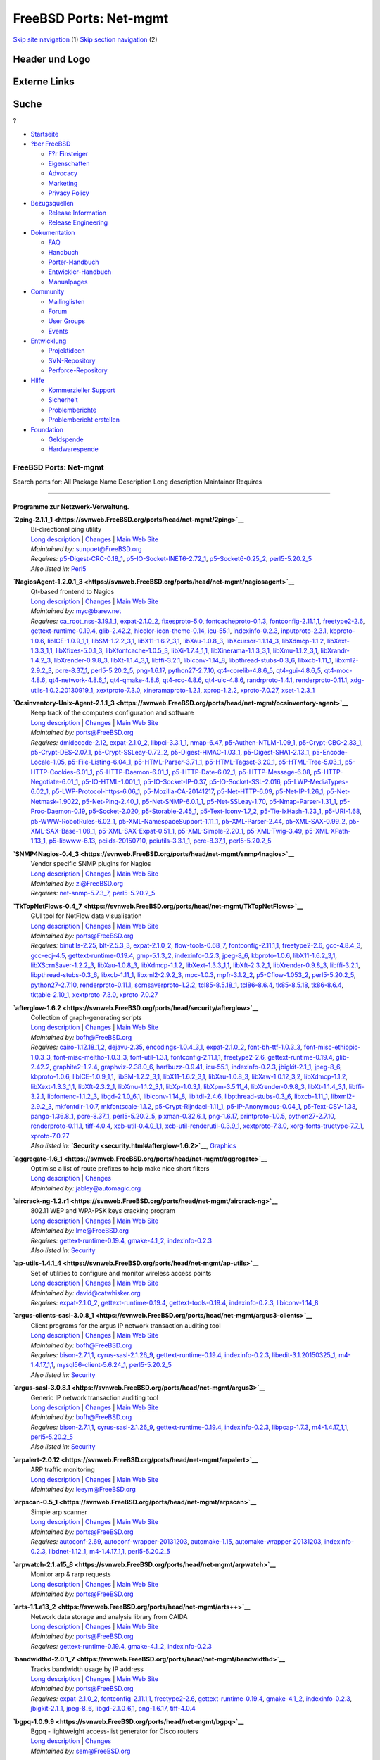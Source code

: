 =======================
FreeBSD Ports: Net-mgmt
=======================

.. raw:: html

   <div id="containerwrap">

.. raw:: html

   <div id="container">

`Skip site navigation <#content>`__ (1) `Skip section
navigation <#contentwrap>`__ (2)

.. raw:: html

   <div id="headercontainer">

.. raw:: html

   <div id="header">

Header und Logo
---------------

.. raw:: html

   <div id="headerlogoleft">

|FreeBSD|

.. raw:: html

   </div>

.. raw:: html

   <div id="headerlogoright">

Externe Links
-------------

.. raw:: html

   <div id="searchnav">

.. raw:: html

   </div>

.. raw:: html

   <div id="search">

.. raw:: html

   <div>

Suche
-----

.. raw:: html

   <div>

?

.. raw:: html

   </div>

.. raw:: html

   </div>

.. raw:: html

   </div>

.. raw:: html

   </div>

.. raw:: html

   </div>

.. raw:: html

   <div id="menu">

-  `Startseite <../>`__

-  `?ber FreeBSD <../about.html>`__

   -  `F?r Einsteiger <../projects/newbies.html>`__
   -  `Eigenschaften <../features.html>`__
   -  `Advocacy <../../advocacy/>`__
   -  `Marketing <../../marketing/>`__
   -  `Privacy Policy <../../privacy.html>`__

-  `Bezugsquellen <../where.html>`__

   -  `Release Information <../releases/>`__
   -  `Release Engineering <../../releng/>`__

-  `Dokumentation <../docs.html>`__

   -  `FAQ <../../doc/de_DE.ISO8859-1/books/faq/>`__
   -  `Handbuch <../../doc/de_DE.ISO8859-1/books/handbook/>`__
   -  `Porter-Handbuch <../../doc/de_DE.ISO8859-1/books/porters-handbook>`__
   -  `Entwickler-Handbuch <../../doc/de_DE.ISO8859-1/books/developers-handbook>`__
   -  `Manualpages <//www.FreeBSD.org/cgi/man.cgi>`__

-  `Community <../community.html>`__

   -  `Mailinglisten <../community/mailinglists.html>`__
   -  `Forum <http://forums.freebsd.org>`__
   -  `User Groups <../../usergroups.html>`__
   -  `Events <../../events/events.html>`__

-  `Entwicklung <../../projects/index.html>`__

   -  `Projektideen <http://wiki.FreeBSD.org/IdeasPage>`__
   -  `SVN-Repository <http://svnweb.FreeBSD.org>`__
   -  `Perforce-Repository <http://p4web.FreeBSD.org>`__

-  `Hilfe <../support.html>`__

   -  `Kommerzieller Support <../../commercial/commercial.html>`__
   -  `Sicherheit <../../security/>`__
   -  `Problemberichte <//www.FreeBSD.org/cgi/query-pr-summary.cgi>`__
   -  `Problembericht erstellen <../send-pr.html>`__

-  `Foundation <http://www.freebsdfoundation.org/>`__

   -  `Geldspende <http://www.freebsdfoundation.org/donate/>`__
   -  `Hardwarespende <../../donations/>`__

.. raw:: html

   </div>

.. raw:: html

   </div>

.. raw:: html

   <div id="content">

.. raw:: html

   <div id="sidewrap">

.. raw:: html

   </div>

.. raw:: html

   <div id="contentwrap">

FreeBSD Ports: Net-mgmt
=======================

Search ports for: All Package Name Description Long description
Maintainer Requires

--------------

Programme zur Netzwerk-Verwaltung.
~~~~~~~~~~~~~~~~~~~~~~~~~~~~~~~~~~

**\ `2ping-2.1.1\_1 <https://svnweb.FreeBSD.org/ports/head/net-mgmt/2ping>`__**
    | Bi-directional ping utility
    | `Long
      description <https://svnweb.FreeBSD.org/ports/head/net-mgmt/2ping/pkg-descr?revision=HEAD>`__
      \|
      `Changes <https://svnweb.FreeBSD.org/ports/head/net-mgmt/2ping/?view=log>`__
      \| `Main Web Site <http://www.finnie.org/software/2ping/>`__
    | *Maintained by:* sunpoet@FreeBSD.org
    | *Requires:*
      `p5-Digest-CRC-0.18\_1 <security.html#p5-Digest-CRC-0.18_1>`__,
      `p5-IO-Socket-INET6-2.72\_1 <net.html#p5-IO-Socket-INET6-2.72_1>`__,
      `p5-Socket6-0.25\_2 <net.html#p5-Socket6-0.25_2>`__,
      `perl5-5.20.2\_5 <lang.html#perl5-5.20.2_5>`__
    | *Also listed in:* `Perl5 <perl5.html#2ping-2.1.1_1>`__

**\ `NagiosAgent-1.2.0.1\_3 <https://svnweb.FreeBSD.org/ports/head/net-mgmt/nagiosagent>`__**
    | Qt-based frontend to Nagios
    | `Long
      description <https://svnweb.FreeBSD.org/ports/head/net-mgmt/nagiosagent/pkg-descr?revision=HEAD>`__
      \|
      `Changes <https://svnweb.FreeBSD.org/ports/head/net-mgmt/nagiosagent/?view=log>`__
      \| `Main Web Site <http://www.netpatch.ru/nagiosagent.html>`__
    | *Maintained by:* myc@barev.net
    | *Requires:*
      `ca\_root\_nss-3.19.1\_1 <security.html#ca_root_nss-3.19.1_1>`__,
      `expat-2.1.0\_2 <textproc.html#expat-2.1.0_2>`__,
      `fixesproto-5.0 <x11.html#fixesproto-5.0>`__,
      `fontcacheproto-0.1.3 <x11-fonts.html#fontcacheproto-0.1.3>`__,
      `fontconfig-2.11.1,1 <x11-fonts.html#fontconfig-2.11.1,1>`__,
      `freetype2-2.6 <print.html#freetype2-2.6>`__,
      `gettext-runtime-0.19.4 <devel.html#gettext-runtime-0.19.4>`__,
      `glib-2.42.2 <devel.html#glib-2.42.2>`__,
      `hicolor-icon-theme-0.14 <misc.html#hicolor-icon-theme-0.14>`__,
      `icu-55.1 <devel.html#icu-55.1>`__,
      `indexinfo-0.2.3 <print.html#indexinfo-0.2.3>`__,
      `inputproto-2.3.1 <x11.html#inputproto-2.3.1>`__,
      `kbproto-1.0.6 <x11.html#kbproto-1.0.6>`__,
      `libICE-1.0.9\_1,1 <x11.html#libICE-1.0.9_1,1>`__,
      `libSM-1.2.2\_3,1 <x11.html#libSM-1.2.2_3,1>`__,
      `libX11-1.6.2\_3,1 <x11.html#libX11-1.6.2_3,1>`__,
      `libXau-1.0.8\_3 <x11.html#libXau-1.0.8_3>`__,
      `libXcursor-1.1.14\_3 <x11.html#libXcursor-1.1.14_3>`__,
      `libXdmcp-1.1.2 <x11.html#libXdmcp-1.1.2>`__,
      `libXext-1.3.3\_1,1 <x11.html#libXext-1.3.3_1,1>`__,
      `libXfixes-5.0.1\_3 <x11.html#libXfixes-5.0.1_3>`__,
      `libXfontcache-1.0.5\_3 <x11-fonts.html#libXfontcache-1.0.5_3>`__,
      `libXi-1.7.4\_1,1 <x11.html#libXi-1.7.4_1,1>`__,
      `libXinerama-1.1.3\_3,1 <x11.html#libXinerama-1.1.3_3,1>`__,
      `libXmu-1.1.2\_3,1 <x11-toolkits.html#libXmu-1.1.2_3,1>`__,
      `libXrandr-1.4.2\_3 <x11.html#libXrandr-1.4.2_3>`__,
      `libXrender-0.9.8\_3 <x11.html#libXrender-0.9.8_3>`__,
      `libXt-1.1.4\_3,1 <x11-toolkits.html#libXt-1.1.4_3,1>`__,
      `libffi-3.2.1 <devel.html#libffi-3.2.1>`__,
      `libiconv-1.14\_8 <converters.html#libiconv-1.14_8>`__,
      `libpthread-stubs-0.3\_6 <devel.html#libpthread-stubs-0.3_6>`__,
      `libxcb-1.11\_1 <x11.html#libxcb-1.11_1>`__,
      `libxml2-2.9.2\_3 <textproc.html#libxml2-2.9.2_3>`__,
      `pcre-8.37\_1 <devel.html#pcre-8.37_1>`__,
      `perl5-5.20.2\_5 <lang.html#perl5-5.20.2_5>`__,
      `png-1.6.17 <graphics.html#png-1.6.17>`__,
      `python27-2.7.10 <lang.html#python27-2.7.10>`__,
      `qt4-corelib-4.8.6\_5 <devel.html#qt4-corelib-4.8.6_5>`__,
      `qt4-gui-4.8.6\_5 <x11-toolkits.html#qt4-gui-4.8.6_5>`__,
      `qt4-moc-4.8.6 <devel.html#qt4-moc-4.8.6>`__,
      `qt4-network-4.8.6\_1 <net.html#qt4-network-4.8.6_1>`__,
      `qt4-qmake-4.8.6 <devel.html#qt4-qmake-4.8.6>`__,
      `qt4-rcc-4.8.6 <devel.html#qt4-rcc-4.8.6>`__,
      `qt4-uic-4.8.6 <devel.html#qt4-uic-4.8.6>`__,
      `randrproto-1.4.1 <x11.html#randrproto-1.4.1>`__,
      `renderproto-0.11.1 <x11.html#renderproto-0.11.1>`__,
      `xdg-utils-1.0.2.20130919\_1 <devel.html#xdg-utils-1.0.2.20130919_1>`__,
      `xextproto-7.3.0 <x11.html#xextproto-7.3.0>`__,
      `xineramaproto-1.2.1 <x11.html#xineramaproto-1.2.1>`__,
      `xprop-1.2.2 <x11.html#xprop-1.2.2>`__,
      `xproto-7.0.27 <x11.html#xproto-7.0.27>`__,
      `xset-1.2.3\_1 <x11.html#xset-1.2.3_1>`__

**\ `Ocsinventory-Unix-Agent-2.1.1\_3 <https://svnweb.FreeBSD.org/ports/head/net-mgmt/ocsinventory-agent>`__**
    | Keep track of the computers configuration and software
    | `Long
      description <https://svnweb.FreeBSD.org/ports/head/net-mgmt/ocsinventory-agent/pkg-descr?revision=HEAD>`__
      \|
      `Changes <https://svnweb.FreeBSD.org/ports/head/net-mgmt/ocsinventory-agent/?view=log>`__
      \| `Main Web Site <http://www.ocsinventory-ng.org/>`__
    | *Maintained by:* ports@FreeBSD.org
    | *Requires:* `dmidecode-2.12 <sysutils.html#dmidecode-2.12>`__,
      `expat-2.1.0\_2 <textproc.html#expat-2.1.0_2>`__,
      `libpci-3.3.1\_1 <devel.html#libpci-3.3.1_1>`__,
      `nmap-6.47 <security.html#nmap-6.47>`__,
      `p5-Authen-NTLM-1.09\_1 <security.html#p5-Authen-NTLM-1.09_1>`__,
      `p5-Crypt-CBC-2.33\_1 <security.html#p5-Crypt-CBC-2.33_1>`__,
      `p5-Crypt-DES-2.07\_1 <security.html#p5-Crypt-DES-2.07_1>`__,
      `p5-Crypt-SSLeay-0.72\_2 <security.html#p5-Crypt-SSLeay-0.72_2>`__,
      `p5-Digest-HMAC-1.03\_1 <security.html#p5-Digest-HMAC-1.03_1>`__,
      `p5-Digest-SHA1-2.13\_1 <security.html#p5-Digest-SHA1-2.13_1>`__,
      `p5-Encode-Locale-1.05 <converters.html#p5-Encode-Locale-1.05>`__,
      `p5-File-Listing-6.04\_1 <sysutils.html#p5-File-Listing-6.04_1>`__,
      `p5-HTML-Parser-3.71\_1 <www.html#p5-HTML-Parser-3.71_1>`__,
      `p5-HTML-Tagset-3.20\_1 <www.html#p5-HTML-Tagset-3.20_1>`__,
      `p5-HTML-Tree-5.03\_1 <www.html#p5-HTML-Tree-5.03_1>`__,
      `p5-HTTP-Cookies-6.01\_1 <www.html#p5-HTTP-Cookies-6.01_1>`__,
      `p5-HTTP-Daemon-6.01\_1 <www.html#p5-HTTP-Daemon-6.01_1>`__,
      `p5-HTTP-Date-6.02\_1 <www.html#p5-HTTP-Date-6.02_1>`__,
      `p5-HTTP-Message-6.08 <www.html#p5-HTTP-Message-6.08>`__,
      `p5-HTTP-Negotiate-6.01\_1 <www.html#p5-HTTP-Negotiate-6.01_1>`__,
      `p5-IO-HTML-1.001\_1 <devel.html#p5-IO-HTML-1.001_1>`__,
      `p5-IO-Socket-IP-0.37 <net.html#p5-IO-Socket-IP-0.37>`__,
      `p5-IO-Socket-SSL-2.016 <security.html#p5-IO-Socket-SSL-2.016>`__,
      `p5-LWP-MediaTypes-6.02\_1 <www.html#p5-LWP-MediaTypes-6.02_1>`__,
      `p5-LWP-Protocol-https-6.06\_1 <www.html#p5-LWP-Protocol-https-6.06_1>`__,
      `p5-Mozilla-CA-20141217 <www.html#p5-Mozilla-CA-20141217>`__,
      `p5-Net-HTTP-6.09 <net.html#p5-Net-HTTP-6.09>`__,
      `p5-Net-IP-1.26\_1 <net-mgmt.html#p5-Net-IP-1.26_1>`__,
      `p5-Net-Netmask-1.9022 <net-mgmt.html#p5-Net-Netmask-1.9022>`__,
      `p5-Net-Ping-2.40\_1 <net.html#p5-Net-Ping-2.40_1>`__,
      `p5-Net-SNMP-6.0.1\_1 <net-mgmt.html#p5-Net-SNMP-6.0.1_1>`__,
      `p5-Net-SSLeay-1.70 <security.html#p5-Net-SSLeay-1.70>`__,
      `p5-Nmap-Parser-1.31\_1 <security.html#p5-Nmap-Parser-1.31_1>`__,
      `p5-Proc-Daemon-0.19 <devel.html#p5-Proc-Daemon-0.19>`__,
      `p5-Socket-2.020 <net.html#p5-Socket-2.020>`__,
      `p5-Storable-2.45\_1 <devel.html#p5-Storable-2.45_1>`__,
      `p5-Text-Iconv-1.7\_2 <converters.html#p5-Text-Iconv-1.7_2>`__,
      `p5-Tie-IxHash-1.23\_1 <devel.html#p5-Tie-IxHash-1.23_1>`__,
      `p5-URI-1.68 <net.html#p5-URI-1.68>`__,
      `p5-WWW-RobotRules-6.02\_1 <www.html#p5-WWW-RobotRules-6.02_1>`__,
      `p5-XML-NamespaceSupport-1.11\_1 <textproc.html#p5-XML-NamespaceSupport-1.11_1>`__,
      `p5-XML-Parser-2.44 <textproc.html#p5-XML-Parser-2.44>`__,
      `p5-XML-SAX-0.99\_2 <textproc.html#p5-XML-SAX-0.99_2>`__,
      `p5-XML-SAX-Base-1.08\_1 <textproc.html#p5-XML-SAX-Base-1.08_1>`__,
      `p5-XML-SAX-Expat-0.51\_1 <textproc.html#p5-XML-SAX-Expat-0.51_1>`__,
      `p5-XML-Simple-2.20\_1 <textproc.html#p5-XML-Simple-2.20_1>`__,
      `p5-XML-Twig-3.49 <textproc.html#p5-XML-Twig-3.49>`__,
      `p5-XML-XPath-1.13\_1 <textproc.html#p5-XML-XPath-1.13_1>`__,
      `p5-libwww-6.13 <www.html#p5-libwww-6.13>`__,
      `pciids-20150710 <misc.html#pciids-20150710>`__,
      `pciutils-3.3.1\_1 <sysutils.html#pciutils-3.3.1_1>`__,
      `pcre-8.37\_1 <devel.html#pcre-8.37_1>`__,
      `perl5-5.20.2\_5 <lang.html#perl5-5.20.2_5>`__

**\ `SNMP4Nagios-0.4\_3 <https://svnweb.FreeBSD.org/ports/head/net-mgmt/snmp4nagios>`__**
    | Vendor specific SNMP plugins for Nagios
    | `Long
      description <https://svnweb.FreeBSD.org/ports/head/net-mgmt/snmp4nagios/pkg-descr?revision=HEAD>`__
      \|
      `Changes <https://svnweb.FreeBSD.org/ports/head/net-mgmt/snmp4nagios/?view=log>`__
      \| `Main Web Site <http://snmp4nagios.sourceforge.net/>`__
    | *Maintained by:* zi@FreeBSD.org
    | *Requires:*
      `net-snmp-5.7.3\_7 <net-mgmt.html#net-snmp-5.7.3_7>`__,
      `perl5-5.20.2\_5 <lang.html#perl5-5.20.2_5>`__

**\ `TkTopNetFlows-0.4\_7 <https://svnweb.FreeBSD.org/ports/head/net-mgmt/TkTopNetFlows>`__**
    | GUI tool for NetFlow data visualisation
    | `Long
      description <https://svnweb.FreeBSD.org/ports/head/net-mgmt/TkTopNetFlows/pkg-descr?revision=HEAD>`__
      \|
      `Changes <https://svnweb.FreeBSD.org/ports/head/net-mgmt/TkTopNetFlows/?view=log>`__
      \| `Main Web Site <http://vfom.narod.ru/TkTopNetFlows/>`__
    | *Maintained by:* ports@FreeBSD.org
    | *Requires:* `binutils-2.25 <devel.html#binutils-2.25>`__,
      `blt-2.5.3\_3 <x11-toolkits.html#blt-2.5.3_3>`__,
      `expat-2.1.0\_2 <textproc.html#expat-2.1.0_2>`__,
      `flow-tools-0.68\_7 <net-mgmt.html#flow-tools-0.68_7>`__,
      `fontconfig-2.11.1,1 <x11-fonts.html#fontconfig-2.11.1,1>`__,
      `freetype2-2.6 <print.html#freetype2-2.6>`__,
      `gcc-4.8.4\_3 <lang.html#gcc-4.8.4_3>`__,
      `gcc-ecj-4.5 <lang.html#gcc-ecj-4.5>`__,
      `gettext-runtime-0.19.4 <devel.html#gettext-runtime-0.19.4>`__,
      `gmp-5.1.3\_2 <math.html#gmp-5.1.3_2>`__,
      `indexinfo-0.2.3 <print.html#indexinfo-0.2.3>`__,
      `jpeg-8\_6 <graphics.html#jpeg-8_6>`__,
      `kbproto-1.0.6 <x11.html#kbproto-1.0.6>`__,
      `libX11-1.6.2\_3,1 <x11.html#libX11-1.6.2_3,1>`__,
      `libXScrnSaver-1.2.2\_3 <x11.html#libXScrnSaver-1.2.2_3>`__,
      `libXau-1.0.8\_3 <x11.html#libXau-1.0.8_3>`__,
      `libXdmcp-1.1.2 <x11.html#libXdmcp-1.1.2>`__,
      `libXext-1.3.3\_1,1 <x11.html#libXext-1.3.3_1,1>`__,
      `libXft-2.3.2\_1 <x11-fonts.html#libXft-2.3.2_1>`__,
      `libXrender-0.9.8\_3 <x11.html#libXrender-0.9.8_3>`__,
      `libffi-3.2.1 <devel.html#libffi-3.2.1>`__,
      `libpthread-stubs-0.3\_6 <devel.html#libpthread-stubs-0.3_6>`__,
      `libxcb-1.11\_1 <x11.html#libxcb-1.11_1>`__,
      `libxml2-2.9.2\_3 <textproc.html#libxml2-2.9.2_3>`__,
      `mpc-1.0.3 <math.html#mpc-1.0.3>`__,
      `mpfr-3.1.2\_2 <math.html#mpfr-3.1.2_2>`__,
      `p5-Cflow-1.053\_2 <net-mgmt.html#p5-Cflow-1.053_2>`__,
      `perl5-5.20.2\_5 <lang.html#perl5-5.20.2_5>`__,
      `python27-2.7.10 <lang.html#python27-2.7.10>`__,
      `renderproto-0.11.1 <x11.html#renderproto-0.11.1>`__,
      `scrnsaverproto-1.2.2 <x11.html#scrnsaverproto-1.2.2>`__,
      `tcl85-8.5.18\_1 <lang.html#tcl85-8.5.18_1>`__,
      `tcl86-8.6.4 <lang.html#tcl86-8.6.4>`__,
      `tk85-8.5.18 <x11-toolkits.html#tk85-8.5.18>`__,
      `tk86-8.6.4 <x11-toolkits.html#tk86-8.6.4>`__,
      `tktable-2.10\_1 <x11-toolkits.html#tktable-2.10_1>`__,
      `xextproto-7.3.0 <x11.html#xextproto-7.3.0>`__,
      `xproto-7.0.27 <x11.html#xproto-7.0.27>`__

**\ `afterglow-1.6.2 <https://svnweb.FreeBSD.org/ports/head/security/afterglow>`__**
    | Collection of graph-generating scripts
    | `Long
      description <https://svnweb.FreeBSD.org/ports/head/security/afterglow/pkg-descr?revision=HEAD?revision=HEAD>`__
      \|
      `Changes <https://svnweb.FreeBSD.org/ports/head/security/afterglow/?view=log>`__
      \| `Main Web Site <http://sourceforge.net/projects/afterglow>`__
    | *Maintained by:* bofh@FreeBSD.org
    | *Requires:*
      `cairo-1.12.18\_1,2 <graphics.html#cairo-1.12.18_1,2>`__,
      `dejavu-2.35 <x11-fonts.html#dejavu-2.35>`__,
      `encodings-1.0.4\_3,1 <x11-fonts.html#encodings-1.0.4_3,1>`__,
      `expat-2.1.0\_2 <textproc.html#expat-2.1.0_2>`__,
      `font-bh-ttf-1.0.3\_3 <x11-fonts.html#font-bh-ttf-1.0.3_3>`__,
      `font-misc-ethiopic-1.0.3\_3 <x11-fonts.html#font-misc-ethiopic-1.0.3_3>`__,
      `font-misc-meltho-1.0.3\_3 <x11-fonts.html#font-misc-meltho-1.0.3_3>`__,
      `font-util-1.3.1 <x11-fonts.html#font-util-1.3.1>`__,
      `fontconfig-2.11.1,1 <x11-fonts.html#fontconfig-2.11.1,1>`__,
      `freetype2-2.6 <print.html#freetype2-2.6>`__,
      `gettext-runtime-0.19.4 <devel.html#gettext-runtime-0.19.4>`__,
      `glib-2.42.2 <devel.html#glib-2.42.2>`__,
      `graphite2-1.2.4 <graphics.html#graphite2-1.2.4>`__,
      `graphviz-2.38.0\_6 <graphics.html#graphviz-2.38.0_6>`__,
      `harfbuzz-0.9.41 <print.html#harfbuzz-0.9.41>`__,
      `icu-55.1 <devel.html#icu-55.1>`__,
      `indexinfo-0.2.3 <print.html#indexinfo-0.2.3>`__,
      `jbigkit-2.1\_1 <graphics.html#jbigkit-2.1_1>`__,
      `jpeg-8\_6 <graphics.html#jpeg-8_6>`__,
      `kbproto-1.0.6 <x11.html#kbproto-1.0.6>`__,
      `libICE-1.0.9\_1,1 <x11.html#libICE-1.0.9_1,1>`__,
      `libSM-1.2.2\_3,1 <x11.html#libSM-1.2.2_3,1>`__,
      `libX11-1.6.2\_3,1 <x11.html#libX11-1.6.2_3,1>`__,
      `libXau-1.0.8\_3 <x11.html#libXau-1.0.8_3>`__,
      `libXaw-1.0.12\_3,2 <x11-toolkits.html#libXaw-1.0.12_3,2>`__,
      `libXdmcp-1.1.2 <x11.html#libXdmcp-1.1.2>`__,
      `libXext-1.3.3\_1,1 <x11.html#libXext-1.3.3_1,1>`__,
      `libXft-2.3.2\_1 <x11-fonts.html#libXft-2.3.2_1>`__,
      `libXmu-1.1.2\_3,1 <x11-toolkits.html#libXmu-1.1.2_3,1>`__,
      `libXp-1.0.3,1 <x11.html#libXp-1.0.3,1>`__,
      `libXpm-3.5.11\_4 <x11.html#libXpm-3.5.11_4>`__,
      `libXrender-0.9.8\_3 <x11.html#libXrender-0.9.8_3>`__,
      `libXt-1.1.4\_3,1 <x11-toolkits.html#libXt-1.1.4_3,1>`__,
      `libffi-3.2.1 <devel.html#libffi-3.2.1>`__,
      `libfontenc-1.1.2\_3 <x11-fonts.html#libfontenc-1.1.2_3>`__,
      `libgd-2.1.0\_6,1 <graphics.html#libgd-2.1.0_6,1>`__,
      `libiconv-1.14\_8 <converters.html#libiconv-1.14_8>`__,
      `libltdl-2.4.6 <devel.html#libltdl-2.4.6>`__,
      `libpthread-stubs-0.3\_6 <devel.html#libpthread-stubs-0.3_6>`__,
      `libxcb-1.11\_1 <x11.html#libxcb-1.11_1>`__,
      `libxml2-2.9.2\_3 <textproc.html#libxml2-2.9.2_3>`__,
      `mkfontdir-1.0.7 <x11-fonts.html#mkfontdir-1.0.7>`__,
      `mkfontscale-1.1.2 <x11-fonts.html#mkfontscale-1.1.2>`__,
      `p5-Crypt-Rijndael-1.11\_1 <security.html#p5-Crypt-Rijndael-1.11_1>`__,
      `p5-IP-Anonymous-0.04\_1 <net.html#p5-IP-Anonymous-0.04_1>`__,
      `p5-Text-CSV-1.33 <textproc.html#p5-Text-CSV-1.33>`__,
      `pango-1.36.8\_1 <x11-toolkits.html#pango-1.36.8_1>`__,
      `pcre-8.37\_1 <devel.html#pcre-8.37_1>`__,
      `perl5-5.20.2\_5 <lang.html#perl5-5.20.2_5>`__,
      `pixman-0.32.6\_1 <x11.html#pixman-0.32.6_1>`__,
      `png-1.6.17 <graphics.html#png-1.6.17>`__,
      `printproto-1.0.5 <x11.html#printproto-1.0.5>`__,
      `python27-2.7.10 <lang.html#python27-2.7.10>`__,
      `renderproto-0.11.1 <x11.html#renderproto-0.11.1>`__,
      `tiff-4.0.4 <graphics.html#tiff-4.0.4>`__,
      `xcb-util-0.4.0\_1,1 <x11.html#xcb-util-0.4.0_1,1>`__,
      `xcb-util-renderutil-0.3.9\_1 <x11.html#xcb-util-renderutil-0.3.9_1>`__,
      `xextproto-7.3.0 <x11.html#xextproto-7.3.0>`__,
      `xorg-fonts-truetype-7.7\_1 <x11-fonts.html#xorg-fonts-truetype-7.7_1>`__,
      `xproto-7.0.27 <x11.html#xproto-7.0.27>`__
    | *Also listed in:*
      **`Security <security.html#afterglow-1.6.2>`__**,
      `Graphics <graphics.html#afterglow-1.6.2>`__

**\ `aggregate-1.6\_1 <https://svnweb.FreeBSD.org/ports/head/net-mgmt/aggregate>`__**
    | Optimise a list of route prefixes to help make nice short filters
    | `Long
      description <https://svnweb.FreeBSD.org/ports/head/net-mgmt/aggregate/pkg-descr?revision=HEAD>`__
      \|
      `Changes <https://svnweb.FreeBSD.org/ports/head/net-mgmt/aggregate/?view=log>`__
    | *Maintained by:* jabley@automagic.org

**\ `aircrack-ng-1.2.r1 <https://svnweb.FreeBSD.org/ports/head/net-mgmt/aircrack-ng>`__**
    | 802.11 WEP and WPA-PSK keys cracking program
    | `Long
      description <https://svnweb.FreeBSD.org/ports/head/net-mgmt/aircrack-ng/pkg-descr?revision=HEAD>`__
      \|
      `Changes <https://svnweb.FreeBSD.org/ports/head/net-mgmt/aircrack-ng/?view=log>`__
      \| `Main Web Site <http://www.aircrack-ng.org/>`__
    | *Maintained by:* lme@FreeBSD.org
    | *Requires:*
      `gettext-runtime-0.19.4 <devel.html#gettext-runtime-0.19.4>`__,
      `gmake-4.1\_2 <devel.html#gmake-4.1_2>`__,
      `indexinfo-0.2.3 <print.html#indexinfo-0.2.3>`__
    | *Also listed in:* `Security <security.html#aircrack-ng-1.2.r1>`__

**\ `ap-utils-1.4.1\_4 <https://svnweb.FreeBSD.org/ports/head/net-mgmt/ap-utils>`__**
    | Set of utilities to configure and monitor wireless access points
    | `Long
      description <https://svnweb.FreeBSD.org/ports/head/net-mgmt/ap-utils/pkg-descr?revision=HEAD>`__
      \|
      `Changes <https://svnweb.FreeBSD.org/ports/head/net-mgmt/ap-utils/?view=log>`__
      \| `Main Web Site <http://ap-utils.polesye.net/>`__
    | *Maintained by:* david@catwhisker.org
    | *Requires:* `expat-2.1.0\_2 <textproc.html#expat-2.1.0_2>`__,
      `gettext-runtime-0.19.4 <devel.html#gettext-runtime-0.19.4>`__,
      `gettext-tools-0.19.4 <devel.html#gettext-tools-0.19.4>`__,
      `indexinfo-0.2.3 <print.html#indexinfo-0.2.3>`__,
      `libiconv-1.14\_8 <converters.html#libiconv-1.14_8>`__

**\ `argus-clients-sasl-3.0.8\_1 <https://svnweb.FreeBSD.org/ports/head/net-mgmt/argus3-clients>`__**
    | Client programs for the argus IP network transaction auditing tool
    | `Long
      description <https://svnweb.FreeBSD.org/ports/head/net-mgmt/argus3-clients/pkg-descr?revision=HEAD>`__
      \|
      `Changes <https://svnweb.FreeBSD.org/ports/head/net-mgmt/argus3-clients/?view=log>`__
      \| `Main Web Site <http://www.qosient.com/argus/>`__
    | *Maintained by:* bofh@FreeBSD.org
    | *Requires:* `bison-2.7.1,1 <devel.html#bison-2.7.1,1>`__,
      `cyrus-sasl-2.1.26\_9 <security.html#cyrus-sasl-2.1.26_9>`__,
      `gettext-runtime-0.19.4 <devel.html#gettext-runtime-0.19.4>`__,
      `indexinfo-0.2.3 <print.html#indexinfo-0.2.3>`__,
      `libedit-3.1.20150325\_1 <devel.html#libedit-3.1.20150325_1>`__,
      `m4-1.4.17\_1,1 <devel.html#m4-1.4.17_1,1>`__,
      `mysql56-client-5.6.24\_1 <databases.html#mysql56-client-5.6.24_1>`__,
      `perl5-5.20.2\_5 <lang.html#perl5-5.20.2_5>`__
    | *Also listed in:*
      `Security <security.html#argus-clients-sasl-3.0.8_1>`__

**\ `argus-sasl-3.0.8.1 <https://svnweb.FreeBSD.org/ports/head/net-mgmt/argus3>`__**
    | Generic IP network transaction auditing tool
    | `Long
      description <https://svnweb.FreeBSD.org/ports/head/net-mgmt/argus3/pkg-descr?revision=HEAD>`__
      \|
      `Changes <https://svnweb.FreeBSD.org/ports/head/net-mgmt/argus3/?view=log>`__
      \| `Main Web Site <http://www.qosient.com/argus/>`__
    | *Maintained by:* bofh@FreeBSD.org
    | *Requires:* `bison-2.7.1,1 <devel.html#bison-2.7.1,1>`__,
      `cyrus-sasl-2.1.26\_9 <security.html#cyrus-sasl-2.1.26_9>`__,
      `gettext-runtime-0.19.4 <devel.html#gettext-runtime-0.19.4>`__,
      `indexinfo-0.2.3 <print.html#indexinfo-0.2.3>`__,
      `libpcap-1.7.3 <net.html#libpcap-1.7.3>`__,
      `m4-1.4.17\_1,1 <devel.html#m4-1.4.17_1,1>`__,
      `perl5-5.20.2\_5 <lang.html#perl5-5.20.2_5>`__
    | *Also listed in:* `Security <security.html#argus-sasl-3.0.8.1>`__

**\ `arpalert-2.0.12 <https://svnweb.FreeBSD.org/ports/head/net-mgmt/arpalert>`__**
    | ARP traffic monitoring
    | `Long
      description <https://svnweb.FreeBSD.org/ports/head/net-mgmt/arpalert/pkg-descr?revision=HEAD>`__
      \|
      `Changes <https://svnweb.FreeBSD.org/ports/head/net-mgmt/arpalert/?view=log>`__
      \| `Main Web Site <http://www.arpalert.org/>`__
    | *Maintained by:* leeym@FreeBSD.org

**\ `arpscan-0.5\_1 <https://svnweb.FreeBSD.org/ports/head/net-mgmt/arpscan>`__**
    | Simple arp scanner
    | `Long
      description <https://svnweb.FreeBSD.org/ports/head/net-mgmt/arpscan/pkg-descr?revision=HEAD>`__
      \|
      `Changes <https://svnweb.FreeBSD.org/ports/head/net-mgmt/arpscan/?view=log>`__
      \| `Main Web Site <https://github.com/jasonish/arpscan/>`__
    | *Maintained by:* ports@FreeBSD.org
    | *Requires:* `autoconf-2.69 <devel.html#autoconf-2.69>`__,
      `autoconf-wrapper-20131203 <devel.html#autoconf-wrapper-20131203>`__,
      `automake-1.15 <devel.html#automake-1.15>`__,
      `automake-wrapper-20131203 <devel.html#automake-wrapper-20131203>`__,
      `indexinfo-0.2.3 <print.html#indexinfo-0.2.3>`__,
      `libdnet-1.12\_1 <net.html#libdnet-1.12_1>`__,
      `m4-1.4.17\_1,1 <devel.html#m4-1.4.17_1,1>`__,
      `perl5-5.20.2\_5 <lang.html#perl5-5.20.2_5>`__

**\ `arpwatch-2.1.a15\_8 <https://svnweb.FreeBSD.org/ports/head/net-mgmt/arpwatch>`__**
    | Monitor arp & rarp requests
    | `Long
      description <https://svnweb.FreeBSD.org/ports/head/net-mgmt/arpwatch/pkg-descr?revision=HEAD>`__
      \|
      `Changes <https://svnweb.FreeBSD.org/ports/head/net-mgmt/arpwatch/?view=log>`__
      \| `Main Web Site <http://ee.lbl.gov/>`__
    | *Maintained by:* ports@FreeBSD.org

**\ `arts-1.1.a13\_2 <https://svnweb.FreeBSD.org/ports/head/net-mgmt/arts++>`__**
    | Network data storage and analysis library from CAIDA
    | `Long
      description <https://svnweb.FreeBSD.org/ports/head/net-mgmt/arts++/pkg-descr?revision=HEAD>`__
      \|
      `Changes <https://svnweb.FreeBSD.org/ports/head/net-mgmt/arts++/?view=log>`__
      \| `Main Web Site <http://www.caida.org/tools/utilities/arts/>`__
    | *Maintained by:* ports@FreeBSD.org
    | *Requires:*
      `gettext-runtime-0.19.4 <devel.html#gettext-runtime-0.19.4>`__,
      `gmake-4.1\_2 <devel.html#gmake-4.1_2>`__,
      `indexinfo-0.2.3 <print.html#indexinfo-0.2.3>`__

**\ `bandwidthd-2.0.1\_7 <https://svnweb.FreeBSD.org/ports/head/net-mgmt/bandwidthd>`__**
    | Tracks bandwidth usage by IP address
    | `Long
      description <https://svnweb.FreeBSD.org/ports/head/net-mgmt/bandwidthd/pkg-descr?revision=HEAD>`__
      \|
      `Changes <https://svnweb.FreeBSD.org/ports/head/net-mgmt/bandwidthd/?view=log>`__
      \| `Main Web Site <http://bandwidthd.sourceforge.net/>`__
    | *Maintained by:* ports@FreeBSD.org
    | *Requires:* `expat-2.1.0\_2 <textproc.html#expat-2.1.0_2>`__,
      `fontconfig-2.11.1,1 <x11-fonts.html#fontconfig-2.11.1,1>`__,
      `freetype2-2.6 <print.html#freetype2-2.6>`__,
      `gettext-runtime-0.19.4 <devel.html#gettext-runtime-0.19.4>`__,
      `gmake-4.1\_2 <devel.html#gmake-4.1_2>`__,
      `indexinfo-0.2.3 <print.html#indexinfo-0.2.3>`__,
      `jbigkit-2.1\_1 <graphics.html#jbigkit-2.1_1>`__,
      `jpeg-8\_6 <graphics.html#jpeg-8_6>`__,
      `libgd-2.1.0\_6,1 <graphics.html#libgd-2.1.0_6,1>`__,
      `png-1.6.17 <graphics.html#png-1.6.17>`__,
      `tiff-4.0.4 <graphics.html#tiff-4.0.4>`__

**\ `bgpq-1.0.9.9 <https://svnweb.FreeBSD.org/ports/head/net-mgmt/bgpq>`__**
    | Bgpq - lightweight access-list generator for Cisco routers
    | `Long
      description <https://svnweb.FreeBSD.org/ports/head/net-mgmt/bgpq/pkg-descr?revision=HEAD>`__
      \|
      `Changes <https://svnweb.FreeBSD.org/ports/head/net-mgmt/bgpq/?view=log>`__
    | *Maintained by:* sem@FreeBSD.org

**\ `bgpq3-0.1.31 <https://svnweb.FreeBSD.org/ports/head/net-mgmt/bgpq3>`__**
    | Lightweight prefix-list generator for Cisco and Juniper routers
    | `Long
      description <https://svnweb.FreeBSD.org/ports/head/net-mgmt/bgpq3/pkg-descr?revision=HEAD>`__
      \|
      `Changes <https://svnweb.FreeBSD.org/ports/head/net-mgmt/bgpq3/?view=log>`__
      \| `Main Web Site <http://snar.spb.ru/prog/bgpq3/>`__
    | *Maintained by:* snar@snar.spb.ru

**\ `bpft-4.20040506 <https://svnweb.FreeBSD.org/ports/head/net-mgmt/bpft>`__**
    | BPF Traffic collector
    | `Long
      description <https://svnweb.FreeBSD.org/ports/head/net-mgmt/bpft/pkg-descr?revision=HEAD>`__
      \|
      `Changes <https://svnweb.FreeBSD.org/ports/head/net-mgmt/bpft/?view=log>`__
    | *Maintained by:* ports@FreeBSD.org

**\ `braa-0.82 <https://svnweb.FreeBSD.org/ports/head/net-mgmt/braa>`__**
    | Tool for making SNMP queries
    | `Long
      description <https://svnweb.FreeBSD.org/ports/head/net-mgmt/braa/pkg-descr?revision=HEAD>`__
      \|
      `Changes <https://svnweb.FreeBSD.org/ports/head/net-mgmt/braa/?view=log>`__
      \| `Main Web Site <http://s-tech.elsat.net.pl/braa/>`__
    | *Maintained by:* ports@FreeBSD.org
    | *Requires:*
      `gettext-runtime-0.19.4 <devel.html#gettext-runtime-0.19.4>`__,
      `gmake-4.1\_2 <devel.html#gmake-4.1_2>`__,
      `indexinfo-0.2.3 <print.html#indexinfo-0.2.3>`__,
      `net-snmp-5.7.3\_7 <net-mgmt.html#net-snmp-5.7.3_7>`__,
      `perl5-5.20.2\_5 <lang.html#perl5-5.20.2_5>`__

**\ `bsnmp-jails-0.10\_1 <https://svnweb.FreeBSD.org/ports/head/net-mgmt/bsnmp-jails>`__**
    | bsnmpd module to measure statistics about jails
    | `Long
      description <https://svnweb.FreeBSD.org/ports/head/net-mgmt/bsnmp-jails/pkg-descr?revision=HEAD>`__
      \|
      `Changes <https://svnweb.FreeBSD.org/ports/head/net-mgmt/bsnmp-jails/?view=log>`__
      \| `Main Web
      Site <http://thewalter.net/stef/software/bsnmp-jails/>`__
    | *Maintained by:* ports@FreeBSD.org

**\ `bsnmp-regex-0.6\_1 <https://svnweb.FreeBSD.org/ports/head/net-mgmt/bsnmp-regex>`__**
    | bsnmpd module allowing creation of counters from log files
    | `Long
      description <https://svnweb.FreeBSD.org/ports/head/net-mgmt/bsnmp-regex/pkg-descr?revision=HEAD>`__
      \|
      `Changes <https://svnweb.FreeBSD.org/ports/head/net-mgmt/bsnmp-regex/?view=log>`__
      \| `Main Web
      Site <http://thewalter.net/stef/software/bsnmp-regex/>`__
    | *Maintained by:* koobs@FreeBSD.org

**\ `bsnmp-ucd-0.4.1 <https://svnweb.FreeBSD.org/ports/head/net-mgmt/bsnmp-ucd>`__**
    | bsnmpd module that implements parts of UCD-SNMP-MIB
    | `Long
      description <https://svnweb.FreeBSD.org/ports/head/net-mgmt/bsnmp-ucd/pkg-descr?revision=HEAD>`__
      \|
      `Changes <https://svnweb.FreeBSD.org/ports/head/net-mgmt/bsnmp-ucd/?view=log>`__
      \| `Main Web Site <http://bsnmp-ucd.googlecode.com/>`__
    | *Maintained by:* trociny@FreeBSD.org

**\ `bsnmptools-0.0.20100516 <https://svnweb.FreeBSD.org/ports/head/net-mgmt/bsnmptools>`__**
    | Snmp client tools
    | `Long
      description <https://svnweb.FreeBSD.org/ports/head/net-mgmt/bsnmptools/pkg-descr?revision=HEAD>`__
      \|
      `Changes <https://svnweb.FreeBSD.org/ports/head/net-mgmt/bsnmptools/?view=log>`__
      \| `Main Web Site <http://wiki.freebsd.org/BsnmpTools>`__
    | *Maintained by:* unixmania@gmail.com

**\ `bwm-ng-0.6\_2 <https://svnweb.FreeBSD.org/ports/head/net-mgmt/bwm-ng>`__**
    | Small and simple bandwidth monitor
    | `Long
      description <https://svnweb.FreeBSD.org/ports/head/net-mgmt/bwm-ng/pkg-descr?revision=HEAD>`__
      \|
      `Changes <https://svnweb.FreeBSD.org/ports/head/net-mgmt/bwm-ng/?view=log>`__
      \| `Main Web
      Site <http://www.gropp.org/?id=projects&sub=bwm-ng>`__
    | *Maintained by:* tdb@FreeBSD.org
    | *Requires:* `libstatgrab-0.91 <devel.html#libstatgrab-0.91>`__,
      `perl5-5.20.2\_5 <lang.html#perl5-5.20.2_5>`__,
      `pkgconf-0.9.11 <devel.html#pkgconf-0.9.11>`__

**\ `cacti-0.8.8d <https://svnweb.FreeBSD.org/ports/head/net-mgmt/cacti>`__**
    | Web-driven graphing interface for RRDTool
    | `Long
      description <https://svnweb.FreeBSD.org/ports/head/net-mgmt/cacti/pkg-descr?revision=HEAD>`__
      \|
      `Changes <https://svnweb.FreeBSD.org/ports/head/net-mgmt/cacti/?view=log>`__
      \| `Main Web Site <http://www.cacti.net>`__
    | *Maintained by:* freebsd-ports@dan.me.uk
    | *Requires:*
      `cairo-1.12.18\_1,2 <graphics.html#cairo-1.12.18_1,2>`__,
      `dejavu-2.35 <x11-fonts.html#dejavu-2.35>`__,
      `encodings-1.0.4\_3,1 <x11-fonts.html#encodings-1.0.4_3,1>`__,
      `expat-2.1.0\_2 <textproc.html#expat-2.1.0_2>`__,
      `font-bh-ttf-1.0.3\_3 <x11-fonts.html#font-bh-ttf-1.0.3_3>`__,
      `font-misc-ethiopic-1.0.3\_3 <x11-fonts.html#font-misc-ethiopic-1.0.3_3>`__,
      `font-misc-meltho-1.0.3\_3 <x11-fonts.html#font-misc-meltho-1.0.3_3>`__,
      `font-util-1.3.1 <x11-fonts.html#font-util-1.3.1>`__,
      `fontconfig-2.11.1,1 <x11-fonts.html#fontconfig-2.11.1,1>`__,
      `freetype2-2.6 <print.html#freetype2-2.6>`__,
      `gettext-runtime-0.19.4 <devel.html#gettext-runtime-0.19.4>`__,
      `glib-2.42.2 <devel.html#glib-2.42.2>`__,
      `graphite2-1.2.4 <graphics.html#graphite2-1.2.4>`__,
      `harfbuzz-0.9.41 <print.html#harfbuzz-0.9.41>`__,
      `icu-55.1 <devel.html#icu-55.1>`__,
      `indexinfo-0.2.3 <print.html#indexinfo-0.2.3>`__,
      `kbproto-1.0.6 <x11.html#kbproto-1.0.6>`__,
      `libX11-1.6.2\_3,1 <x11.html#libX11-1.6.2_3,1>`__,
      `libXau-1.0.8\_3 <x11.html#libXau-1.0.8_3>`__,
      `libXdmcp-1.1.2 <x11.html#libXdmcp-1.1.2>`__,
      `libXext-1.3.3\_1,1 <x11.html#libXext-1.3.3_1,1>`__,
      `libXft-2.3.2\_1 <x11-fonts.html#libXft-2.3.2_1>`__,
      `libXrender-0.9.8\_3 <x11.html#libXrender-0.9.8_3>`__,
      `libedit-3.1.20150325\_1 <devel.html#libedit-3.1.20150325_1>`__,
      `libffi-3.2.1 <devel.html#libffi-3.2.1>`__,
      `libfontenc-1.1.2\_3 <x11-fonts.html#libfontenc-1.1.2_3>`__,
      `libiconv-1.14\_8 <converters.html#libiconv-1.14_8>`__,
      `libpthread-stubs-0.3\_6 <devel.html#libpthread-stubs-0.3_6>`__,
      `libxcb-1.11\_1 <x11.html#libxcb-1.11_1>`__,
      `libxml2-2.9.2\_3 <textproc.html#libxml2-2.9.2_3>`__,
      `mkfontdir-1.0.7 <x11-fonts.html#mkfontdir-1.0.7>`__,
      `mkfontscale-1.1.2 <x11-fonts.html#mkfontscale-1.1.2>`__,
      `mysql56-client-5.6.24\_1 <databases.html#mysql56-client-5.6.24_1>`__,
      `net-snmp-5.7.3\_7 <net-mgmt.html#net-snmp-5.7.3_7>`__,
      `pango-1.36.8\_1 <x11-toolkits.html#pango-1.36.8_1>`__,
      `pcre-8.37\_1 <devel.html#pcre-8.37_1>`__,
      `perl5-5.20.2\_5 <lang.html#perl5-5.20.2_5>`__,
      `php56-5.6.11 <lang.html#php56-5.6.11>`__,
      `php56-mysql-5.6.11 <databases.html#php56-mysql-5.6.11>`__,
      `php56-session-5.6.11 <www.html#php56-session-5.6.11>`__,
      `php56-snmp-5.6.11 <net-mgmt.html#php56-snmp-5.6.11>`__,
      `php56-sockets-5.6.11 <net.html#php56-sockets-5.6.11>`__,
      `php56-xml-5.6.11 <textproc.html#php56-xml-5.6.11>`__,
      `pixman-0.32.6\_1 <x11.html#pixman-0.32.6_1>`__,
      `png-1.6.17 <graphics.html#png-1.6.17>`__,
      `python27-2.7.10 <lang.html#python27-2.7.10>`__,
      `renderproto-0.11.1 <x11.html#renderproto-0.11.1>`__,
      `rrdtool-1.4.8\_7 <databases.html#rrdtool-1.4.8_7>`__,
      `xcb-util-0.4.0\_1,1 <x11.html#xcb-util-0.4.0_1,1>`__,
      `xcb-util-renderutil-0.3.9\_1 <x11.html#xcb-util-renderutil-0.3.9_1>`__,
      `xextproto-7.3.0 <x11.html#xextproto-7.3.0>`__,
      `xorg-fonts-truetype-7.7\_1 <x11-fonts.html#xorg-fonts-truetype-7.7_1>`__,
      `xproto-7.0.27 <x11.html#xproto-7.0.27>`__
    | *Also listed in:* `Www <www.html#cacti-0.8.8d>`__

**\ `ccnet-4.0.6\_5 <https://svnweb.FreeBSD.org/ports/head/net-mgmt/ccnet>`__**
    | Framework for writing networked applications
    | `Long
      description <https://svnweb.FreeBSD.org/ports/head/net-mgmt/ccnet/pkg-descr?revision=HEAD?revision=HEAD>`__
      \|
      `Changes <https://svnweb.FreeBSD.org/ports/head/net-mgmt/ccnet/?view=log>`__
      \| `Main Web Site <https://github.com/haiwen/ccnet>`__
    | *Maintained by:* yan_jingfeng@yahoo.com
    | *Requires:* `autoconf-2.69 <devel.html#autoconf-2.69>`__,
      `autoconf-wrapper-20131203 <devel.html#autoconf-wrapper-20131203>`__,
      `automake-1.15 <devel.html#automake-1.15>`__,
      `automake-wrapper-20131203 <devel.html#automake-wrapper-20131203>`__,
      `e2fsprogs-libuuid-1.42.12 <misc.html#e2fsprogs-libuuid-1.42.12>`__,
      `gettext-runtime-0.19.4 <devel.html#gettext-runtime-0.19.4>`__,
      `glib-2.42.2 <devel.html#glib-2.42.2>`__,
      `indexinfo-0.2.3 <print.html#indexinfo-0.2.3>`__,
      `jansson-2.7 <devel.html#jansson-2.7>`__,
      `libedit-3.1.20150325\_1 <devel.html#libedit-3.1.20150325_1>`__,
      `libevent2-2.0.22\_1 <devel.html#libevent2-2.0.22_1>`__,
      `libffi-3.2.1 <devel.html#libffi-3.2.1>`__,
      `libgcrypt-1.6.3 <security.html#libgcrypt-1.6.3>`__,
      `libgpg-error-1.19\_1 <security.html#libgpg-error-1.19_1>`__,
      `libiconv-1.14\_8 <converters.html#libiconv-1.14_8>`__,
      `libsearpc-3.0.0\_1 <devel.html#libsearpc-3.0.0_1>`__,
      `libtool-2.4.6 <devel.html#libtool-2.4.6>`__,
      `libxml2-2.9.2\_3 <textproc.html#libxml2-2.9.2_3>`__,
      `libxslt-1.1.28\_7 <textproc.html#libxslt-1.1.28_7>`__,
      `libzdb-3.0\_1 <databases.html#libzdb-3.0_1>`__,
      `m4-1.4.17\_1,1 <devel.html#m4-1.4.17_1,1>`__,
      `mysql56-client-5.6.24\_1 <databases.html#mysql56-client-5.6.24_1>`__,
      `openldap-client-2.4.41 <net.html#openldap-client-2.4.41>`__,
      `openssl-1.0.2\_4 <security.html#openssl-1.0.2_4>`__,
      `pcre-8.37\_1 <devel.html#pcre-8.37_1>`__,
      `perl5-5.20.2\_5 <lang.html#perl5-5.20.2_5>`__,
      `pkgconf-0.9.11 <devel.html#pkgconf-0.9.11>`__,
      `postgresql93-client-9.3.9 <databases.html#postgresql93-client-9.3.9>`__,
      `python2-2\_3 <lang.html#python2-2_3>`__,
      `python27-2.7.10 <lang.html#python27-2.7.10>`__,
      `sqlite3-3.8.10.2 <databases.html#sqlite3-3.8.10.2>`__,
      `vala-0.26.2 <lang.html#vala-0.26.2>`__
    | *Also listed in:* `Devel <devel.html#ccnet-4.0.6_5>`__

**\ `cdpd-1.0.4.1 <https://svnweb.FreeBSD.org/ports/head/net-mgmt/cdpd>`__**
    | Daemon to send CDP/LLDP announces over ethernet
    | `Long
      description <https://svnweb.FreeBSD.org/ports/head/net-mgmt/cdpd/pkg-descr?revision=HEAD>`__
      \|
      `Changes <https://svnweb.FreeBSD.org/ports/head/net-mgmt/cdpd/?view=log>`__
    | *Maintained by:* sem@FreeBSD.org

**\ `cdpr-2.2.1 <https://svnweb.FreeBSD.org/ports/head/net-mgmt/cdpr>`__**
    | Cisco Discovery Protocol Reporter
    | `Long
      description <https://svnweb.FreeBSD.org/ports/head/net-mgmt/cdpr/pkg-descr?revision=HEAD>`__
      \|
      `Changes <https://svnweb.FreeBSD.org/ports/head/net-mgmt/cdpr/?view=log>`__
      \| `Main Web Site <http://www.monkeymental.com/nuke/>`__
    | *Maintained by:* mich@FreeBSD.org

**\ `centreon-clib-1.4.2 <https://svnweb.FreeBSD.org/ports/head/net-mgmt/centreon-clib>`__**
    | Common library of all Centreon projects written in C or C++
    | `Long
      description <https://svnweb.FreeBSD.org/ports/head/net-mgmt/centreon-clib/pkg-descr?revision=HEAD>`__
      \|
      `Changes <https://svnweb.FreeBSD.org/ports/head/net-mgmt/centreon-clib/?view=log>`__
      \| `Main Web Site <http://www.centreon.com/>`__
    | *Maintained by:* bofh@FreeBSD.org
    | *Requires:*
      `ca\_root\_nss-3.19.1\_1 <security.html#ca_root_nss-3.19.1_1>`__,
      `cmake-3.2.3\_1 <devel.html#cmake-3.2.3_1>`__,
      `cmake-modules-3.2.3 <devel.html#cmake-modules-3.2.3>`__,
      `curl-7.43.0\_2 <ftp.html#curl-7.43.0_2>`__,
      `expat-2.1.0\_2 <textproc.html#expat-2.1.0_2>`__,
      `jsoncpp-0.6.0.r2\_2 <devel.html#jsoncpp-0.6.0.r2_2>`__,
      `libarchive-3.1.2\_2,1 <archivers.html#libarchive-3.1.2_2,1>`__,
      `libxml2-2.9.2\_3 <textproc.html#libxml2-2.9.2_3>`__,
      `lzo2-2.09 <archivers.html#lzo2-2.09>`__

**\ `check\_logfiles-3.4.3.1\_1 <https://svnweb.FreeBSD.org/ports/head/net-mgmt/check_logfiles>`__**
    | Nagios plugin which scans log files for specific patterns
    | `Long
      description <https://svnweb.FreeBSD.org/ports/head/net-mgmt/check_logfiles/pkg-descr?revision=HEAD>`__
      \|
      `Changes <https://svnweb.FreeBSD.org/ports/head/net-mgmt/check_logfiles/?view=log>`__
      \| `Main Web
      Site <http://labs.consol.de/lang/en/nagios/check_logfiles/>`__
    | *Maintained by:* flo@FreeBSD.org
    | *Requires:*
      `gettext-runtime-0.19.4 <devel.html#gettext-runtime-0.19.4>`__,
      `gmake-4.1\_2 <devel.html#gmake-4.1_2>`__,
      `indexinfo-0.2.3 <print.html#indexinfo-0.2.3>`__,
      `perl5-5.20.2\_5 <lang.html#perl5-5.20.2_5>`__

**\ `check\_memcached\_paranoid-0.20131004\_2 <https://svnweb.FreeBSD.org/ports/head/net-mgmt/nagios-check_memcached_paranoid>`__**
    | Nagios plugin for checking memcached
    | `Long
      description <https://svnweb.FreeBSD.org/ports/head/net-mgmt/nagios-check_memcached_paranoid/pkg-descr?revision=HEAD>`__
      \|
      `Changes <https://svnweb.FreeBSD.org/ports/head/net-mgmt/nagios-check_memcached_paranoid/?view=log>`__
      \| `Main Web
      Site <http://github.com/hirose31/nagios-check_memcached_paranoid>`__
    | *Maintained by:* kuriyama@FreeBSD.org
    | *Requires:* `autoconf-2.69 <devel.html#autoconf-2.69>`__,
      `autoconf-wrapper-20131203 <devel.html#autoconf-wrapper-20131203>`__,
      `automake-1.15 <devel.html#automake-1.15>`__,
      `automake-wrapper-20131203 <devel.html#automake-wrapper-20131203>`__,
      `cyrus-sasl-2.1.26\_9 <security.html#cyrus-sasl-2.1.26_9>`__,
      `gettext-runtime-0.19.4 <devel.html#gettext-runtime-0.19.4>`__,
      `gmake-4.1\_2 <devel.html#gmake-4.1_2>`__,
      `indexinfo-0.2.3 <print.html#indexinfo-0.2.3>`__,
      `libevent2-2.0.22\_1 <devel.html#libevent2-2.0.22_1>`__,
      `libmemcached-1.0.18\_2 <databases.html#libmemcached-1.0.18_2>`__,
      `m4-1.4.17\_1,1 <devel.html#m4-1.4.17_1,1>`__,
      `nagios-plugins-2.0.3\_9,1 <net-mgmt.html#nagios-plugins-2.0.3_9,1>`__,
      `perl5-5.20.2\_5 <lang.html#perl5-5.20.2_5>`__

**\ `check\_multi-0.19 <https://svnweb.FreeBSD.org/ports/head/net-mgmt/check_multi>`__**
    | Multi-purpose wrapper plugin for Nagios
    | `Long
      description <https://svnweb.FreeBSD.org/ports/head/net-mgmt/check_multi/pkg-descr?revision=HEAD>`__
      \|
      `Changes <https://svnweb.FreeBSD.org/ports/head/net-mgmt/check_multi/?view=log>`__
      \| `Main Web
      Site <http://www.my-plugin.de/wiki/projects/check_multi/start>`__
    | *Maintained by:* ports@FreeBSD.org
    | *Requires:* `perl5-5.20.2\_5 <lang.html#perl5-5.20.2_5>`__

**\ `check\_mysql\_health-2.1.5.1\_1 <https://svnweb.FreeBSD.org/ports/head/net-mgmt/check_mysql_health>`__**
    | Nagios plugin to check various parameters of a MySQL database
    | `Long
      description <https://svnweb.FreeBSD.org/ports/head/net-mgmt/check_mysql_health/pkg-descr?revision=HEAD>`__
      \|
      `Changes <https://svnweb.FreeBSD.org/ports/head/net-mgmt/check_mysql_health/?view=log>`__
      \| `Main Web
      Site <http://labs.consol.de/lang/en/nagios/check_mysql_health/>`__
    | *Maintained by:* ssanders@taximagic.com
    | *Requires:*
      `libedit-3.1.20150325\_1 <devel.html#libedit-3.1.20150325_1>`__,
      `mysql56-client-5.6.24\_1 <databases.html#mysql56-client-5.6.24_1>`__,
      `p5-DBD-mysql-4.031 <databases.html#p5-DBD-mysql-4.031>`__,
      `p5-DBI-1.633\_1 <databases.html#p5-DBI-1.633_1>`__,
      `perl5-5.20.2\_5 <lang.html#perl5-5.20.2_5>`__

**\ `chillispot-1.0\_5 <https://svnweb.FreeBSD.org/ports/head/net-mgmt/chillispot>`__**
    | Wireless LAN Access Point Controller
    | `Long
      description <https://svnweb.FreeBSD.org/ports/head/net-mgmt/chillispot/pkg-descr?revision=HEAD>`__
      \|
      `Changes <https://svnweb.FreeBSD.org/ports/head/net-mgmt/chillispot/?view=log>`__
      \| `Main Web Site <http://www.chillispot.info>`__
    | *Maintained by:* venture37@geeklan.co.uk
    | *Requires:* `binutils-2.25 <devel.html#binutils-2.25>`__,
      `gcc-4.8.4\_3 <lang.html#gcc-4.8.4_3>`__,
      `gcc-ecj-4.5 <lang.html#gcc-ecj-4.5>`__,
      `gettext-runtime-0.19.4 <devel.html#gettext-runtime-0.19.4>`__,
      `gmp-5.1.3\_2 <math.html#gmp-5.1.3_2>`__,
      `indexinfo-0.2.3 <print.html#indexinfo-0.2.3>`__,
      `mpc-1.0.3 <math.html#mpc-1.0.3>`__,
      `mpfr-3.1.2\_2 <math.html#mpfr-3.1.2_2>`__

**\ `choparp-20021107\_4 <https://svnweb.FreeBSD.org/ports/head/net-mgmt/choparp>`__**
    | Simple proxy arp daemon
    | `Long
      description <https://svnweb.FreeBSD.org/ports/head/net-mgmt/choparp/pkg-descr?revision=HEAD>`__
      \|
      `Changes <https://svnweb.FreeBSD.org/ports/head/net-mgmt/choparp/?view=log>`__
      \| `Main Web Site <http://sourceforge.net/projects/choparp/>`__
    | *Maintained by:* garga@FreeBSD.org

**\ `cidr-2.3.2\_1 <https://svnweb.FreeBSD.org/ports/head/net-mgmt/cidr>`__**
    | RFC 1878 subnet calculator / helper
    | `Long
      description <https://svnweb.FreeBSD.org/ports/head/net-mgmt/cidr/pkg-descr?revision=HEAD>`__
      \|
      `Changes <https://svnweb.FreeBSD.org/ports/head/net-mgmt/cidr/?view=log>`__
    | *Maintained by:* ehaupt@FreeBSD.org

**\ `ciscoconf-1.1 <https://svnweb.FreeBSD.org/ports/head/net-mgmt/ciscoconf>`__**
    | Fetches configuration from Cisco routers and stores them under RCS
    | `Long
      description <https://svnweb.FreeBSD.org/ports/head/net-mgmt/ciscoconf/pkg-descr?revision=HEAD>`__
      \|
      `Changes <https://svnweb.FreeBSD.org/ports/head/net-mgmt/ciscoconf/?view=log>`__
    | *Maintained by:* jabley@automagic.org
    | *Requires:*
      `makedepend-1.0.5,1 <devel.html#makedepend-1.0.5,1>`__,
      `xproto-7.0.27 <x11.html#xproto-7.0.27>`__

**\ `clog-1.6 <https://svnweb.FreeBSD.org/ports/head/net-mgmt/clog>`__**
    | Tcp connection logger daemon
    | `Long
      description <https://svnweb.FreeBSD.org/ports/head/net-mgmt/clog/pkg-descr?revision=HEAD>`__
      \|
      `Changes <https://svnweb.FreeBSD.org/ports/head/net-mgmt/clog/?view=log>`__
    | *Maintained by:* ports@FreeBSD.org
    | *Also listed in:* `Security <security.html#clog-1.6>`__

**\ `cnagios-0.31\_1 <https://svnweb.FreeBSD.org/ports/head/net-mgmt/cnagios>`__**
    | Curses-based interface for nagios
    | `Long
      description <https://svnweb.FreeBSD.org/ports/head/net-mgmt/cnagios/pkg-descr?revision=HEAD>`__
      \|
      `Changes <https://svnweb.FreeBSD.org/ports/head/net-mgmt/cnagios/?view=log>`__
      \| `Main Web Site <http://noc.hep.wisc.edu/cnagios.txt>`__
    | *Maintained by:* alexander.4mail@gmail.com
    | *Requires:* `expat-2.1.0\_2 <textproc.html#expat-2.1.0_2>`__,
      `fontconfig-2.11.1,1 <x11-fonts.html#fontconfig-2.11.1,1>`__,
      `freetype2-2.6 <print.html#freetype2-2.6>`__,
      `gettext-runtime-0.19.4 <devel.html#gettext-runtime-0.19.4>`__,
      `indexinfo-0.2.3 <print.html#indexinfo-0.2.3>`__,
      `jbigkit-2.1\_1 <graphics.html#jbigkit-2.1_1>`__,
      `jpeg-8\_6 <graphics.html#jpeg-8_6>`__,
      `libgd-2.1.0\_6,1 <graphics.html#libgd-2.1.0_6,1>`__,
      `libltdl-2.4.6 <devel.html#libltdl-2.4.6>`__,
      `libxml2-2.9.2\_3 <textproc.html#libxml2-2.9.2_3>`__,
      `nagios-3.5.1\_8 <net-mgmt.html#nagios-3.5.1_8>`__,
      `nagios-plugins-2.0.3\_9,1 <net-mgmt.html#nagios-plugins-2.0.3_9,1>`__,
      `pcre-8.37\_1 <devel.html#pcre-8.37_1>`__,
      `perl5-5.20.2\_5 <lang.html#perl5-5.20.2_5>`__,
      `php56-5.6.11 <lang.html#php56-5.6.11>`__,
      `png-1.6.17 <graphics.html#png-1.6.17>`__,
      `tiff-4.0.4 <graphics.html#tiff-4.0.4>`__

**\ `collectd-4.10.9\_21 <https://svnweb.FreeBSD.org/ports/head/net-mgmt/collectd>`__**
    | Systems & network statistics collection daemon
    | `Long
      description <https://svnweb.FreeBSD.org/ports/head/net-mgmt/collectd/pkg-descr?revision=HEAD>`__
      \|
      `Changes <https://svnweb.FreeBSD.org/ports/head/net-mgmt/collectd/?view=log>`__
      \| `Main Web Site <http://www.collectd.org/>`__
    | *Maintained by:* ports@bsdserwis.com
    | *Requires:* `autoconf-2.69 <devel.html#autoconf-2.69>`__,
      `autoconf-wrapper-20131203 <devel.html#autoconf-wrapper-20131203>`__,
      `automake-1.15 <devel.html#automake-1.15>`__,
      `automake-wrapper-20131203 <devel.html#automake-wrapper-20131203>`__,
      `cairo-1.12.18\_1,2 <graphics.html#cairo-1.12.18_1,2>`__,
      `dejavu-2.35 <x11-fonts.html#dejavu-2.35>`__,
      `encodings-1.0.4\_3,1 <x11-fonts.html#encodings-1.0.4_3,1>`__,
      `expat-2.1.0\_2 <textproc.html#expat-2.1.0_2>`__,
      `font-bh-ttf-1.0.3\_3 <x11-fonts.html#font-bh-ttf-1.0.3_3>`__,
      `font-misc-ethiopic-1.0.3\_3 <x11-fonts.html#font-misc-ethiopic-1.0.3_3>`__,
      `font-misc-meltho-1.0.3\_3 <x11-fonts.html#font-misc-meltho-1.0.3_3>`__,
      `font-util-1.3.1 <x11-fonts.html#font-util-1.3.1>`__,
      `fontconfig-2.11.1,1 <x11-fonts.html#fontconfig-2.11.1,1>`__,
      `freetype2-2.6 <print.html#freetype2-2.6>`__,
      `gettext-runtime-0.19.4 <devel.html#gettext-runtime-0.19.4>`__,
      `glib-2.42.2 <devel.html#glib-2.42.2>`__,
      `gmake-4.1\_2 <devel.html#gmake-4.1_2>`__,
      `graphite2-1.2.4 <graphics.html#graphite2-1.2.4>`__,
      `harfbuzz-0.9.41 <print.html#harfbuzz-0.9.41>`__,
      `icu-55.1 <devel.html#icu-55.1>`__,
      `indexinfo-0.2.3 <print.html#indexinfo-0.2.3>`__,
      `kbproto-1.0.6 <x11.html#kbproto-1.0.6>`__,
      `libX11-1.6.2\_3,1 <x11.html#libX11-1.6.2_3,1>`__,
      `libXau-1.0.8\_3 <x11.html#libXau-1.0.8_3>`__,
      `libXdmcp-1.1.2 <x11.html#libXdmcp-1.1.2>`__,
      `libXext-1.3.3\_1,1 <x11.html#libXext-1.3.3_1,1>`__,
      `libXft-2.3.2\_1 <x11-fonts.html#libXft-2.3.2_1>`__,
      `libXrender-0.9.8\_3 <x11.html#libXrender-0.9.8_3>`__,
      `libffi-3.2.1 <devel.html#libffi-3.2.1>`__,
      `libfontenc-1.1.2\_3 <x11-fonts.html#libfontenc-1.1.2_3>`__,
      `libiconv-1.14\_8 <converters.html#libiconv-1.14_8>`__,
      `libltdl-2.4.6 <devel.html#libltdl-2.4.6>`__,
      `liboping-1.8.0 <net.html#liboping-1.8.0>`__,
      `libpthread-stubs-0.3\_6 <devel.html#libpthread-stubs-0.3_6>`__,
      `libstatgrab-0.91 <devel.html#libstatgrab-0.91>`__,
      `libtool-2.4.6 <devel.html#libtool-2.4.6>`__,
      `libxcb-1.11\_1 <x11.html#libxcb-1.11_1>`__,
      `libxml2-2.9.2\_3 <textproc.html#libxml2-2.9.2_3>`__,
      `m4-1.4.17\_1,1 <devel.html#m4-1.4.17_1,1>`__,
      `mkfontdir-1.0.7 <x11-fonts.html#mkfontdir-1.0.7>`__,
      `mkfontscale-1.1.2 <x11-fonts.html#mkfontscale-1.1.2>`__,
      `net-snmp-5.7.3\_7 <net-mgmt.html#net-snmp-5.7.3_7>`__,
      `pango-1.36.8\_1 <x11-toolkits.html#pango-1.36.8_1>`__,
      `pcre-8.37\_1 <devel.html#pcre-8.37_1>`__,
      `perl5-5.20.2\_5 <lang.html#perl5-5.20.2_5>`__,
      `pixman-0.32.6\_1 <x11.html#pixman-0.32.6_1>`__,
      `pkgconf-0.9.11 <devel.html#pkgconf-0.9.11>`__,
      `png-1.6.17 <graphics.html#png-1.6.17>`__,
      `python27-2.7.10 <lang.html#python27-2.7.10>`__,
      `renderproto-0.11.1 <x11.html#renderproto-0.11.1>`__,
      `rrdtool-1.4.8\_7 <databases.html#rrdtool-1.4.8_7>`__,
      `xcb-util-0.4.0\_1,1 <x11.html#xcb-util-0.4.0_1,1>`__,
      `xcb-util-renderutil-0.3.9\_1 <x11.html#xcb-util-renderutil-0.3.9_1>`__,
      `xextproto-7.3.0 <x11.html#xextproto-7.3.0>`__,
      `xorg-fonts-truetype-7.7\_1 <x11-fonts.html#xorg-fonts-truetype-7.7_1>`__,
      `xproto-7.0.27 <x11.html#xproto-7.0.27>`__

**\ `collectd5-5.4.2\_3 <https://svnweb.FreeBSD.org/ports/head/net-mgmt/collectd5>`__**
    | Systems & network statistics collection daemon
    | `Long
      description <https://svnweb.FreeBSD.org/ports/head/net-mgmt/collectd5/pkg-descr?revision=HEAD>`__
      \|
      `Changes <https://svnweb.FreeBSD.org/ports/head/net-mgmt/collectd5/?view=log>`__
      \| `Main Web Site <http://www.collectd.org/>`__
    | *Maintained by:* ports@bsdserwis.com
    | *Requires:* `autoconf-2.69 <devel.html#autoconf-2.69>`__,
      `autoconf-wrapper-20131203 <devel.html#autoconf-wrapper-20131203>`__,
      `automake-1.15 <devel.html#automake-1.15>`__,
      `automake-wrapper-20131203 <devel.html#automake-wrapper-20131203>`__,
      `gettext-runtime-0.19.4 <devel.html#gettext-runtime-0.19.4>`__,
      `glib-2.42.2 <devel.html#glib-2.42.2>`__,
      `gmake-4.1\_2 <devel.html#gmake-4.1_2>`__,
      `indexinfo-0.2.3 <print.html#indexinfo-0.2.3>`__,
      `libffi-3.2.1 <devel.html#libffi-3.2.1>`__,
      `libiconv-1.14\_8 <converters.html#libiconv-1.14_8>`__,
      `libltdl-2.4.6 <devel.html#libltdl-2.4.6>`__,
      `libtool-2.4.6 <devel.html#libtool-2.4.6>`__,
      `m4-1.4.17\_1,1 <devel.html#m4-1.4.17_1,1>`__,
      `pcre-8.37\_1 <devel.html#pcre-8.37_1>`__,
      `perl5-5.20.2\_5 <lang.html#perl5-5.20.2_5>`__,
      `pkgconf-0.9.11 <devel.html#pkgconf-0.9.11>`__,
      `python27-2.7.10 <lang.html#python27-2.7.10>`__

**\ `confregdecode-1.2.1\_3 <https://svnweb.FreeBSD.org/ports/head/net-mgmt/confregdecode>`__**
    | Cisco Systems IOS(tm) configuration register decoder
    | `Long
      description <https://svnweb.FreeBSD.org/ports/head/net-mgmt/confregdecode/pkg-descr?revision=HEAD?revision=HEAD>`__
      \|
      `Changes <https://svnweb.FreeBSD.org/ports/head/net-mgmt/confregdecode/?view=log>`__
      \| `Main Web Site <http://cosi-nms.sourceforge.net/>`__
    | *Maintained by:* marcus@FreeBSD.org
    | *Requires:* `alsa-lib-1.0.29 <audio.html#alsa-lib-1.0.29>`__,
      `dejavu-2.35 <x11-fonts.html#dejavu-2.35>`__,
      `expat-2.1.0\_2 <textproc.html#expat-2.1.0_2>`__,
      `fixesproto-5.0 <x11.html#fixesproto-5.0>`__,
      `fontconfig-2.11.1,1 <x11-fonts.html#fontconfig-2.11.1,1>`__,
      `freetype2-2.6 <print.html#freetype2-2.6>`__,
      `inputproto-2.3.1 <x11.html#inputproto-2.3.1>`__,
      `java-zoneinfo-2015.e\_1 <java.html#java-zoneinfo-2015.e_1>`__,
      `javavmwrapper-2.5 <java.html#javavmwrapper-2.5>`__,
      `kbproto-1.0.6 <x11.html#kbproto-1.0.6>`__,
      `libICE-1.0.9\_1,1 <x11.html#libICE-1.0.9_1,1>`__,
      `libSM-1.2.2\_3,1 <x11.html#libSM-1.2.2_3,1>`__,
      `libX11-1.6.2\_3,1 <x11.html#libX11-1.6.2_3,1>`__,
      `libXau-1.0.8\_3 <x11.html#libXau-1.0.8_3>`__,
      `libXdmcp-1.1.2 <x11.html#libXdmcp-1.1.2>`__,
      `libXext-1.3.3\_1,1 <x11.html#libXext-1.3.3_1,1>`__,
      `libXfixes-5.0.1\_3 <x11.html#libXfixes-5.0.1_3>`__,
      `libXi-1.7.4\_1,1 <x11.html#libXi-1.7.4_1,1>`__,
      `libXrender-0.9.8\_3 <x11.html#libXrender-0.9.8_3>`__,
      `libXt-1.1.4\_3,1 <x11-toolkits.html#libXt-1.1.4_3,1>`__,
      `libXtst-1.2.2\_3 <x11.html#libXtst-1.2.2_3>`__,
      `libfontenc-1.1.2\_3 <x11-fonts.html#libfontenc-1.1.2_3>`__,
      `libpthread-stubs-0.3\_6 <devel.html#libpthread-stubs-0.3_6>`__,
      `libxcb-1.11\_1 <x11.html#libxcb-1.11_1>`__,
      `libxml2-2.9.2\_3 <textproc.html#libxml2-2.9.2_3>`__,
      `mkfontdir-1.0.7 <x11-fonts.html#mkfontdir-1.0.7>`__,
      `mkfontscale-1.1.2 <x11-fonts.html#mkfontscale-1.1.2>`__,
      `openjdk-7.80.15\_1,1 <java.html#openjdk-7.80.15_1,1>`__,
      `recordproto-1.14.2 <x11.html#recordproto-1.14.2>`__,
      `renderproto-0.11.1 <x11.html#renderproto-0.11.1>`__,
      `xextproto-7.3.0 <x11.html#xextproto-7.3.0>`__,
      `xproto-7.0.27 <x11.html#xproto-7.0.27>`__
    | *Also listed in:* `Java <java.html#confregdecode-1.2.1_3>`__

**\ `coovachilli-1.0.12\_1 <https://svnweb.FreeBSD.org/ports/head/net-mgmt/coovachilli>`__**
    | Access controller for wired & wireless clients
    | `Long
      description <https://svnweb.FreeBSD.org/ports/head/net-mgmt/coovachilli/pkg-descr?revision=HEAD>`__
      \|
      `Changes <https://svnweb.FreeBSD.org/ports/head/net-mgmt/coovachilli/?view=log>`__
      \| `Main Web Site <http://www.coova.org/>`__
    | *Maintained by:* venture37@geeklan.co.uk
    | *Requires:* `perl5-5.20.2\_5 <lang.html#perl5-5.20.2_5>`__

**\ `cowpatty-4.6 <https://svnweb.FreeBSD.org/ports/head/net-mgmt/cowpatty>`__**
    | Brute-force dictionary attack against WPA-PSK
    | `Long
      description <https://svnweb.FreeBSD.org/ports/head/net-mgmt/cowpatty/pkg-descr?revision=HEAD>`__
      \|
      `Changes <https://svnweb.FreeBSD.org/ports/head/net-mgmt/cowpatty/?view=log>`__
      \| `Main Web Site <http://www.willhackforsushi.com/?page_id=50>`__
    | *Maintained by:* rodrigo@FreeBSD.org
    | *Also listed in:* `Security <security.html#cowpatty-4.6>`__

**\ `cricket-1.0.5\_11 <https://svnweb.FreeBSD.org/ports/head/net-mgmt/cricket>`__**
    | High performance, flexible monitoring system
    | `Long
      description <https://svnweb.FreeBSD.org/ports/head/net-mgmt/cricket/pkg-descr?revision=HEAD>`__
      \|
      `Changes <https://svnweb.FreeBSD.org/ports/head/net-mgmt/cricket/?view=log>`__
      \| `Main Web Site <http://cricket.sourceforge.net/>`__
    | *Maintained by:* ports@FreeBSD.org
    | *Requires:*
      `cairo-1.12.18\_1,2 <graphics.html#cairo-1.12.18_1,2>`__,
      `dejavu-2.35 <x11-fonts.html#dejavu-2.35>`__,
      `encodings-1.0.4\_3,1 <x11-fonts.html#encodings-1.0.4_3,1>`__,
      `expat-2.1.0\_2 <textproc.html#expat-2.1.0_2>`__,
      `font-bh-ttf-1.0.3\_3 <x11-fonts.html#font-bh-ttf-1.0.3_3>`__,
      `font-misc-ethiopic-1.0.3\_3 <x11-fonts.html#font-misc-ethiopic-1.0.3_3>`__,
      `font-misc-meltho-1.0.3\_3 <x11-fonts.html#font-misc-meltho-1.0.3_3>`__,
      `font-util-1.3.1 <x11-fonts.html#font-util-1.3.1>`__,
      `fontconfig-2.11.1,1 <x11-fonts.html#fontconfig-2.11.1,1>`__,
      `freetype2-2.6 <print.html#freetype2-2.6>`__,
      `gettext-runtime-0.19.4 <devel.html#gettext-runtime-0.19.4>`__,
      `glib-2.42.2 <devel.html#glib-2.42.2>`__,
      `graphite2-1.2.4 <graphics.html#graphite2-1.2.4>`__,
      `harfbuzz-0.9.41 <print.html#harfbuzz-0.9.41>`__,
      `icu-55.1 <devel.html#icu-55.1>`__,
      `indexinfo-0.2.3 <print.html#indexinfo-0.2.3>`__,
      `kbproto-1.0.6 <x11.html#kbproto-1.0.6>`__,
      `libX11-1.6.2\_3,1 <x11.html#libX11-1.6.2_3,1>`__,
      `libXau-1.0.8\_3 <x11.html#libXau-1.0.8_3>`__,
      `libXdmcp-1.1.2 <x11.html#libXdmcp-1.1.2>`__,
      `libXext-1.3.3\_1,1 <x11.html#libXext-1.3.3_1,1>`__,
      `libXft-2.3.2\_1 <x11-fonts.html#libXft-2.3.2_1>`__,
      `libXrender-0.9.8\_3 <x11.html#libXrender-0.9.8_3>`__,
      `libffi-3.2.1 <devel.html#libffi-3.2.1>`__,
      `libfontenc-1.1.2\_3 <x11-fonts.html#libfontenc-1.1.2_3>`__,
      `libiconv-1.14\_8 <converters.html#libiconv-1.14_8>`__,
      `libpthread-stubs-0.3\_6 <devel.html#libpthread-stubs-0.3_6>`__,
      `libxcb-1.11\_1 <x11.html#libxcb-1.11_1>`__,
      `libxml2-2.9.2\_3 <textproc.html#libxml2-2.9.2_3>`__,
      `mkfontdir-1.0.7 <x11-fonts.html#mkfontdir-1.0.7>`__,
      `mkfontscale-1.1.2 <x11-fonts.html#mkfontscale-1.1.2>`__,
      `p5-Authen-NTLM-1.09\_1 <security.html#p5-Authen-NTLM-1.09_1>`__,
      `p5-Digest-HMAC-1.03\_1 <security.html#p5-Digest-HMAC-1.03_1>`__,
      `p5-Encode-Locale-1.05 <converters.html#p5-Encode-Locale-1.05>`__,
      `p5-File-Listing-6.04\_1 <sysutils.html#p5-File-Listing-6.04_1>`__,
      `p5-HTML-Parser-3.71\_1 <www.html#p5-HTML-Parser-3.71_1>`__,
      `p5-HTML-Tagset-3.20\_1 <www.html#p5-HTML-Tagset-3.20_1>`__,
      `p5-HTTP-Cookies-6.01\_1 <www.html#p5-HTTP-Cookies-6.01_1>`__,
      `p5-HTTP-Daemon-6.01\_1 <www.html#p5-HTTP-Daemon-6.01_1>`__,
      `p5-HTTP-Date-6.02\_1 <www.html#p5-HTTP-Date-6.02_1>`__,
      `p5-HTTP-Message-6.08 <www.html#p5-HTTP-Message-6.08>`__,
      `p5-HTTP-Negotiate-6.01\_1 <www.html#p5-HTTP-Negotiate-6.01_1>`__,
      `p5-IO-HTML-1.001\_1 <devel.html#p5-IO-HTML-1.001_1>`__,
      `p5-IO-Socket-IP-0.37 <net.html#p5-IO-Socket-IP-0.37>`__,
      `p5-IO-Socket-SSL-2.016 <security.html#p5-IO-Socket-SSL-2.016>`__,
      `p5-LWP-MediaTypes-6.02\_1 <www.html#p5-LWP-MediaTypes-6.02_1>`__,
      `p5-Mozilla-CA-20141217 <www.html#p5-Mozilla-CA-20141217>`__,
      `p5-Net-HTTP-6.09 <net.html#p5-Net-HTTP-6.09>`__,
      `p5-Net-SSLeay-1.70 <security.html#p5-Net-SSLeay-1.70>`__,
      `p5-SNMP\_Session-1.13\_3 <net-mgmt.html#p5-SNMP_Session-1.13_3>`__,
      `p5-Socket-2.020 <net.html#p5-Socket-2.020>`__,
      `p5-TimeDate-2.30\_2,1 <devel.html#p5-TimeDate-2.30_2,1>`__,
      `p5-URI-1.68 <net.html#p5-URI-1.68>`__,
      `p5-WWW-RobotRules-6.02\_1 <www.html#p5-WWW-RobotRules-6.02_1>`__,
      `p5-libwww-6.13 <www.html#p5-libwww-6.13>`__,
      `pango-1.36.8\_1 <x11-toolkits.html#pango-1.36.8_1>`__,
      `pcre-8.37\_1 <devel.html#pcre-8.37_1>`__,
      `perl5-5.20.2\_5 <lang.html#perl5-5.20.2_5>`__,
      `pixman-0.32.6\_1 <x11.html#pixman-0.32.6_1>`__,
      `png-1.6.17 <graphics.html#png-1.6.17>`__,
      `python27-2.7.10 <lang.html#python27-2.7.10>`__,
      `renderproto-0.11.1 <x11.html#renderproto-0.11.1>`__,
      `rrdtool-1.4.8\_7 <databases.html#rrdtool-1.4.8_7>`__,
      `xcb-util-0.4.0\_1,1 <x11.html#xcb-util-0.4.0_1,1>`__,
      `xcb-util-renderutil-0.3.9\_1 <x11.html#xcb-util-renderutil-0.3.9_1>`__,
      `xextproto-7.3.0 <x11.html#xextproto-7.3.0>`__,
      `xorg-fonts-truetype-7.7\_1 <x11-fonts.html#xorg-fonts-truetype-7.7_1>`__,
      `xproto-7.0.27 <x11.html#xproto-7.0.27>`__

**\ `darkstat-3.0.719 <https://svnweb.FreeBSD.org/ports/head/net-mgmt/darkstat>`__**
    | Network statistics gatherer and reporter
    | `Long
      description <https://svnweb.FreeBSD.org/ports/head/net-mgmt/darkstat/pkg-descr?revision=HEAD>`__
      \|
      `Changes <https://svnweb.FreeBSD.org/ports/head/net-mgmt/darkstat/?view=log>`__
      \| `Main Web Site <http://unix4lyfe.org/darkstat/>`__
    | *Maintained by:* emikulic@gmail.com

**\ `devmon-0.3.1.b1\_4 <https://svnweb.FreeBSD.org/ports/head/net-mgmt/devmon>`__**
    | Device monitoring addition to Xymon/Hobbit/BigBrother
    | `Long
      description <https://svnweb.FreeBSD.org/ports/head/net-mgmt/devmon/pkg-descr?revision=HEAD>`__
      \|
      `Changes <https://svnweb.FreeBSD.org/ports/head/net-mgmt/devmon/?view=log>`__
      \| `Main Web Site <http://devmon.sourceforge.net/>`__
    | *Maintained by:* feld@FreeBSD.org
    | *Requires:*
      `p5-SNMP\_Session-1.13\_3 <net-mgmt.html#p5-SNMP_Session-1.13_3>`__,
      `perl5-5.20.2\_5 <lang.html#perl5-5.20.2_5>`__

**\ `devmon-templates-20080206 <https://svnweb.FreeBSD.org/ports/head/net-mgmt/devmon-templates>`__**
    | Device templates for use with devmon
    | `Long
      description <https://svnweb.FreeBSD.org/ports/head/net-mgmt/devmon-templates/pkg-descr?revision=HEAD>`__
      \|
      `Changes <https://svnweb.FreeBSD.org/ports/head/net-mgmt/devmon-templates/?view=log>`__
      \| `Main Web Site <http://devmon.sourceforge.net/>`__
    | *Maintained by:* feld@FreeBSD.org
    | *Requires:*
      `devmon-0.3.1.b1\_4 <net-mgmt.html#devmon-0.3.1.b1_4>`__,
      `p5-SNMP\_Session-1.13\_3 <net-mgmt.html#p5-SNMP_Session-1.13_3>`__,
      `perl5-5.20.2\_5 <lang.html#perl5-5.20.2_5>`__

**\ `dhcdrop-0.5\_1 <https://svnweb.FreeBSD.org/ports/head/net-mgmt/dhcdrop>`__**
    | Tool for searching and suppressing false DHCP servers
    | `Long
      description <https://svnweb.FreeBSD.org/ports/head/net-mgmt/dhcdrop/pkg-descr?revision=HEAD>`__
      \|
      `Changes <https://svnweb.FreeBSD.org/ports/head/net-mgmt/dhcdrop/?view=log>`__
      \| `Main Web Site <http://www.netpatch.ru/en/dhcdrop.html>`__
    | *Maintained by:* ffault@gmail.com
    | *Also listed in:* `Sysutils <sysutils.html#dhcdrop-0.5_1>`__

**\ `dhcp\_probe-1.3.0 <https://svnweb.FreeBSD.org/ports/head/net-mgmt/dhcp_probe>`__**
    | Attempts to discover DHCP and BootP servers on a network
    | `Long
      description <https://svnweb.FreeBSD.org/ports/head/net-mgmt/dhcp_probe/pkg-descr?revision=HEAD>`__
      \|
      `Changes <https://svnweb.FreeBSD.org/ports/head/net-mgmt/dhcp_probe/?view=log>`__
      \| `Main Web
      Site <https://www.net.princeton.edu/software/dhcp_probe/>`__
    | *Maintained by:* khung@nullaxiom.com
    | *Requires:* `autoconf-2.69 <devel.html#autoconf-2.69>`__,
      `autoconf-wrapper-20131203 <devel.html#autoconf-wrapper-20131203>`__,
      `automake-1.15 <devel.html#automake-1.15>`__,
      `automake-wrapper-20131203 <devel.html#automake-wrapper-20131203>`__,
      `indexinfo-0.2.3 <print.html#indexinfo-0.2.3>`__,
      `libnet-1.1.6\_3,1 <net.html#libnet-1.1.6_3,1>`__,
      `m4-1.4.17\_1,1 <devel.html#m4-1.4.17_1,1>`__,
      `perl5-5.20.2\_5 <lang.html#perl5-5.20.2_5>`__

**\ `disco-1.2\_2 <https://svnweb.FreeBSD.org/ports/head/net-mgmt/disco>`__**
    | IP discovery and fingerprinting utility
    | `Long
      description <https://svnweb.FreeBSD.org/ports/head/net-mgmt/disco/pkg-descr?revision=HEAD>`__
      \|
      `Changes <https://svnweb.FreeBSD.org/ports/head/net-mgmt/disco/?view=log>`__
      \| `Main Web Site <http://www.altmode.com/disco/>`__
    | *Maintained by:* jadawin@FreeBSD.org

**\ `docsis-0.9.6 <https://svnweb.FreeBSD.org/ports/head/net-mgmt/docsis>`__**
    | Binary configuration file encoder/decoder
    | `Long
      description <https://svnweb.FreeBSD.org/ports/head/net-mgmt/docsis/pkg-descr?revision=HEAD>`__
      \|
      `Changes <https://svnweb.FreeBSD.org/ports/head/net-mgmt/docsis/?view=log>`__
      \| `Main Web Site <http://docsis.sourceforge.net/>`__
    | *Maintained by:* ports@FreeBSD.org
    | *Requires:* `bison-2.7.1,1 <devel.html#bison-2.7.1,1>`__,
      `gettext-runtime-0.19.4 <devel.html#gettext-runtime-0.19.4>`__,
      `indexinfo-0.2.3 <print.html#indexinfo-0.2.3>`__,
      `m4-1.4.17\_1,1 <devel.html#m4-1.4.17_1,1>`__,
      `net-snmp-5.7.3\_7 <net-mgmt.html#net-snmp-5.7.3_7>`__,
      `perl5-5.20.2\_5 <lang.html#perl5-5.20.2_5>`__

**\ `driftnet-0.1.6\_10 <https://svnweb.FreeBSD.org/ports/head/net-mgmt/driftnet>`__**
    | Tool to grab images out of (your) TCP connections
    | `Long
      description <https://svnweb.FreeBSD.org/ports/head/net-mgmt/driftnet/pkg-descr?revision=HEAD>`__
      \|
      `Changes <https://svnweb.FreeBSD.org/ports/head/net-mgmt/driftnet/?view=log>`__
      \| `Main Web Site <http://www.ex-parrot.com/~chris/driftnet/>`__
    | *Maintained by:* ehaupt@FreeBSD.org
    | *Requires:* `fixesproto-5.0 <x11.html#fixesproto-5.0>`__,
      `gettext-runtime-0.19.4 <devel.html#gettext-runtime-0.19.4>`__,
      `giflib-5.0.6 <graphics.html#giflib-5.0.6>`__,
      `glib12-1.2.10\_15 <devel.html#glib12-1.2.10_15>`__,
      `gmake-4.1\_2 <devel.html#gmake-4.1_2>`__,
      `gtk12-1.2.10\_24 <x11-toolkits.html#gtk12-1.2.10_24>`__,
      `indexinfo-0.2.3 <print.html#indexinfo-0.2.3>`__,
      `inputproto-2.3.1 <x11.html#inputproto-2.3.1>`__,
      `jpeg-8\_6 <graphics.html#jpeg-8_6>`__,
      `kbproto-1.0.6 <x11.html#kbproto-1.0.6>`__,
      `libICE-1.0.9\_1,1 <x11.html#libICE-1.0.9_1,1>`__,
      `libSM-1.2.2\_3,1 <x11.html#libSM-1.2.2_3,1>`__,
      `libX11-1.6.2\_3,1 <x11.html#libX11-1.6.2_3,1>`__,
      `libXau-1.0.8\_3 <x11.html#libXau-1.0.8_3>`__,
      `libXdmcp-1.1.2 <x11.html#libXdmcp-1.1.2>`__,
      `libXext-1.3.3\_1,1 <x11.html#libXext-1.3.3_1,1>`__,
      `libXfixes-5.0.1\_3 <x11.html#libXfixes-5.0.1_3>`__,
      `libXi-1.7.4\_1,1 <x11.html#libXi-1.7.4_1,1>`__,
      `libpthread-stubs-0.3\_6 <devel.html#libpthread-stubs-0.3_6>`__,
      `libxcb-1.11\_1 <x11.html#libxcb-1.11_1>`__,
      `libxml2-2.9.2\_3 <textproc.html#libxml2-2.9.2_3>`__,
      `makedepend-1.0.5,1 <devel.html#makedepend-1.0.5,1>`__,
      `xextproto-7.3.0 <x11.html#xextproto-7.3.0>`__,
      `xproto-7.0.27 <x11.html#xproto-7.0.27>`__

**\ `easy-rsa-2.2.2 <https://svnweb.FreeBSD.org/ports/head/security/easy-rsa>`__**
    | Small RSA key management package based on openssl
    | `Long
      description <https://svnweb.FreeBSD.org/ports/head/security/easy-rsa/pkg-descr?revision=HEAD>`__
      \|
      `Changes <https://svnweb.FreeBSD.org/ports/head/security/easy-rsa/?view=log>`__
      \| `Main Web
      Site <https://community.openvpn.net/openvpn/wiki/GettingEasyRsa>`__
    | *Maintained by:* mandree@FreeBSD.org
    | *Requires:* `autoconf-2.69 <devel.html#autoconf-2.69>`__,
      `autoconf-wrapper-20131203 <devel.html#autoconf-wrapper-20131203>`__,
      `automake-1.15 <devel.html#automake-1.15>`__,
      `automake-wrapper-20131203 <devel.html#automake-wrapper-20131203>`__,
      `indexinfo-0.2.3 <print.html#indexinfo-0.2.3>`__,
      `m4-1.4.17\_1,1 <devel.html#m4-1.4.17_1,1>`__,
      `perl5-5.20.2\_5 <lang.html#perl5-5.20.2_5>`__
    | *Also listed in:* **`Security <security.html#easy-rsa-2.2.2>`__**

**\ `ehnt-0.3\_8 <https://svnweb.FreeBSD.org/ports/head/net-mgmt/ehnt>`__**
    | Simple Cisco NetFlow data collector
    | `Long
      description <https://svnweb.FreeBSD.org/ports/head/net-mgmt/ehnt/pkg-descr?revision=HEAD>`__
      \|
      `Changes <https://svnweb.FreeBSD.org/ports/head/net-mgmt/ehnt/?view=log>`__
      \| `Main Web Site <http://ehnt.sourceforge.net/>`__
    | *Maintained by:* marck@FreeBSD.org

**\ `etherape-0.9.13\_2 <https://svnweb.FreeBSD.org/ports/head/net-mgmt/etherape>`__**
    | Graphical network traffic monitor tool modeled after Etherman
    | `Long
      description <https://svnweb.FreeBSD.org/ports/head/net-mgmt/etherape/pkg-descr?revision=HEAD?revision=HEAD>`__
      \|
      `Changes <https://svnweb.FreeBSD.org/ports/head/net-mgmt/etherape/?view=log>`__
      \| `Main Web Site <http://etherape.sourceforge.net/>`__
    | *Maintained by:* ports@FreeBSD.org
    | *Requires:* `ORBit2-2.14.19\_1 <devel.html#ORBit2-2.14.19_1>`__,
      `atk-2.14.0 <accessibility.html#atk-2.14.0>`__,
      `avahi-app-0.6.31\_3 <net.html#avahi-app-0.6.31_3>`__,
      `bash-4.3.39\_2 <shells.html#bash-4.3.39_2>`__,
      `ca\_root\_nss-3.19.1\_1 <security.html#ca_root_nss-3.19.1_1>`__,
      `cairo-1.12.18\_1,2 <graphics.html#cairo-1.12.18_1,2>`__,
      `cantarell-fonts-0.0.16 <x11-fonts.html#cantarell-fonts-0.0.16>`__,
      `compositeproto-0.4.2 <x11.html#compositeproto-0.4.2>`__,
      `consolekit-0.4.5\_3 <sysutils.html#consolekit-0.4.5_3>`__,
      `cups-client-2.0.3\_2 <print.html#cups-client-2.0.3_2>`__,
      `damageproto-1.2.1 <x11.html#damageproto-1.2.1>`__,
      `dbus-1.8.16 <devel.html#dbus-1.8.16>`__,
      `dbus-glib-0.104 <devel.html#dbus-glib-0.104>`__,
      `dconf-0.22.0\_1 <devel.html#dconf-0.22.0_1>`__,
      `dejavu-2.35 <x11-fonts.html#dejavu-2.35>`__,
      `dmidecode-2.12 <sysutils.html#dmidecode-2.12>`__,
      `docbook-1.5 <textproc.html#docbook-1.5>`__,
      `docbook-sgml-4.5\_1 <textproc.html#docbook-sgml-4.5_1>`__,
      `docbook-xml-5.0\_3 <textproc.html#docbook-xml-5.0_3>`__,
      `docbook-xsl-1.76.1\_2 <textproc.html#docbook-xsl-1.76.1_2>`__,
      `encodings-1.0.4\_3,1 <x11-fonts.html#encodings-1.0.4_3,1>`__,
      `esound-0.2.41\_3 <audio.html#esound-0.2.41_3>`__,
      `expat-2.1.0\_2 <textproc.html#expat-2.1.0_2>`__,
      `fixesproto-5.0 <x11.html#fixesproto-5.0>`__,
      `font-bh-ttf-1.0.3\_3 <x11-fonts.html#font-bh-ttf-1.0.3_3>`__,
      `font-misc-ethiopic-1.0.3\_3 <x11-fonts.html#font-misc-ethiopic-1.0.3_3>`__,
      `font-misc-meltho-1.0.3\_3 <x11-fonts.html#font-misc-meltho-1.0.3_3>`__,
      `font-util-1.3.1 <x11-fonts.html#font-util-1.3.1>`__,
      `fontconfig-2.11.1,1 <x11-fonts.html#fontconfig-2.11.1,1>`__,
      `freetype2-2.6 <print.html#freetype2-2.6>`__,
      `fusefs-libs-2.9.4 <sysutils.html#fusefs-libs-2.9.4>`__,
      `gamin-0.1.10\_8 <devel.html#gamin-0.1.10_8>`__,
      `gconf2-3.2.6\_3 <devel.html#gconf2-3.2.6_3>`__,
      `gdbm-1.11\_2 <databases.html#gdbm-1.11_2>`__,
      `gdk-pixbuf2-2.31.2\_1 <graphics.html#gdk-pixbuf2-2.31.2_1>`__,
      `getopt-1.1.6 <misc.html#getopt-1.1.6>`__,
      `gettext-runtime-0.19.4 <devel.html#gettext-runtime-0.19.4>`__,
      `gettext-tools-0.19.4 <devel.html#gettext-tools-0.19.4>`__,
      `glib-2.42.2 <devel.html#glib-2.42.2>`__,
      `glib-networking-2.42.1\_1 <net.html#glib-networking-2.42.1_1>`__,
      `gmake-4.1\_2 <devel.html#gmake-4.1_2>`__,
      `gmp-5.1.3\_2 <math.html#gmp-5.1.3_2>`__,
      `gnome-doc-utils-0.20.10\_4 <textproc.html#gnome-doc-utils-0.20.10_4>`__,
      `gnome-icon-theme-3.12.0\_1 <misc.html#gnome-icon-theme-3.12.0_1>`__,
      `gnome-icon-theme-symbolic-3.12.0 <x11-themes.html#gnome-icon-theme-symbolic-3.12.0>`__,
      `gnome-mime-data-2.18.0\_5 <misc.html#gnome-mime-data-2.18.0_5>`__,
      `gnome-mount-0.8\_12 <sysutils.html#gnome-mount-0.8_12>`__,
      `gnome-vfs-2.24.4\_3 <devel.html#gnome-vfs-2.24.4_3>`__,
      `gnome\_subr-1.0 <sysutils.html#gnome_subr-1.0>`__,
      `gnutls-3.3.15 <security.html#gnutls-3.3.15>`__,
      `gobject-introspection-1.42.0 <devel.html#gobject-introspection-1.42.0>`__,
      `graphite2-1.2.4 <graphics.html#graphite2-1.2.4>`__,
      `gsettings-desktop-schemas-3.14.1 <devel.html#gsettings-desktop-schemas-3.14.1>`__,
      `gtk-update-icon-cache-2.24.27 <graphics.html#gtk-update-icon-cache-2.24.27>`__,
      `gtk2-2.24.27 <x11-toolkits.html#gtk2-2.24.27>`__,
      `gvfs-1.20.3\_2 <devel.html#gvfs-1.20.3_2>`__,
      `hal-0.5.14\_29 <sysutils.html#hal-0.5.14_29>`__,
      `harfbuzz-0.9.41 <print.html#harfbuzz-0.9.41>`__,
      `hicolor-icon-theme-0.14 <misc.html#hicolor-icon-theme-0.14>`__,
      `icu-55.1 <devel.html#icu-55.1>`__,
      `indexinfo-0.2.3 <print.html#indexinfo-0.2.3>`__,
      `inputproto-2.3.1 <x11.html#inputproto-2.3.1>`__,
      `intltool-0.50.2\_1 <textproc.html#intltool-0.50.2_1>`__,
      `iso8879-1986\_3 <textproc.html#iso8879-1986_3>`__,
      `jasper-1.900.1\_14 <graphics.html#jasper-1.900.1_14>`__,
      `jbigkit-2.1\_1 <graphics.html#jbigkit-2.1_1>`__,
      `jpeg-8\_6 <graphics.html#jpeg-8_6>`__,
      `kbproto-1.0.6 <x11.html#kbproto-1.0.6>`__,
      `libICE-1.0.9\_1,1 <x11.html#libICE-1.0.9_1,1>`__,
      `libIDL-0.8.14\_2 <devel.html#libIDL-0.8.14_2>`__,
      `libSM-1.2.2\_3,1 <x11.html#libSM-1.2.2_3,1>`__,
      `libX11-1.6.2\_3,1 <x11.html#libX11-1.6.2_3,1>`__,
      `libXau-1.0.8\_3 <x11.html#libXau-1.0.8_3>`__,
      `libXcomposite-0.4.4\_3,1 <x11.html#libXcomposite-0.4.4_3,1>`__,
      `libXcursor-1.1.14\_3 <x11.html#libXcursor-1.1.14_3>`__,
      `libXdamage-1.1.4\_3 <x11.html#libXdamage-1.1.4_3>`__,
      `libXdmcp-1.1.2 <x11.html#libXdmcp-1.1.2>`__,
      `libXext-1.3.3\_1,1 <x11.html#libXext-1.3.3_1,1>`__,
      `libXfixes-5.0.1\_3 <x11.html#libXfixes-5.0.1_3>`__,
      `libXft-2.3.2\_1 <x11-fonts.html#libXft-2.3.2_1>`__,
      `libXi-1.7.4\_1,1 <x11.html#libXi-1.7.4_1,1>`__,
      `libXinerama-1.1.3\_3,1 <x11.html#libXinerama-1.1.3_3,1>`__,
      `libXpm-3.5.11\_4 <x11.html#libXpm-3.5.11_4>`__,
      `libXrandr-1.4.2\_3 <x11.html#libXrandr-1.4.2_3>`__,
      `libXrender-0.9.8\_3 <x11.html#libXrender-0.9.8_3>`__,
      `libXt-1.1.4\_3,1 <x11-toolkits.html#libXt-1.1.4_3,1>`__,
      `libarchive-3.1.2\_2,1 <archivers.html#libarchive-3.1.2_2,1>`__,
      `libart\_lgpl-2.3.21\_2,1 <graphics.html#libart_lgpl-2.3.21_2,1>`__,
      `libaudiofile-0.3.6\_1 <audio.html#libaudiofile-0.3.6_1>`__,
      `libbonobo-2.32.0\_2 <devel.html#libbonobo-2.32.0_2>`__,
      `libbonoboui-2.24.4\_3 <x11-toolkits.html#libbonoboui-2.24.4_3>`__,
      `libcanberra-0.30\_3 <audio.html#libcanberra-0.30_3>`__,
      `libcddb-1.3.2\_4 <audio.html#libcddb-1.3.2_4>`__,
      `libcdio-0.92\_1 <sysutils.html#libcdio-0.92_1>`__,
      `libcdio-paranoia-10.2+0.90+1\_1 <sysutils.html#libcdio-paranoia-10.2+0.90+1_1>`__,
      `libdaemon-0.14\_1 <devel.html#libdaemon-0.14_1>`__,
      `libexif-0.6.21\_3 <graphics.html#libexif-0.6.21_3>`__,
      `libffi-3.2.1 <devel.html#libffi-3.2.1>`__,
      `libfontenc-1.1.2\_3 <x11-fonts.html#libfontenc-1.1.2_3>`__,
      `libgcrypt-1.6.3 <security.html#libgcrypt-1.6.3>`__,
      `libgd-2.1.0\_6,1 <graphics.html#libgd-2.1.0_6,1>`__,
      `libglade2-2.6.4\_7 <devel.html#libglade2-2.6.4_7>`__,
      `libgnome-2.32.0\_3 <x11.html#libgnome-2.32.0_3>`__,
      `libgnome-keyring-3.12.0\_2 <security.html#libgnome-keyring-3.12.0_2>`__,
      `libgnomecanvas-2.30.3\_3 <graphics.html#libgnomecanvas-2.30.3_3>`__,
      `libgnomeui-2.24.4\_5 <x11-toolkits.html#libgnomeui-2.24.4_5>`__,
      `libgpg-error-1.19\_1 <security.html#libgpg-error-1.19_1>`__,
      `libgphoto2-2.5.7 <graphics.html#libgphoto2-2.5.7>`__,
      `libiconv-1.14\_8 <converters.html#libiconv-1.14_8>`__,
      `libidn-1.29 <dns.html#libidn-1.29>`__,
      `libltdl-2.4.6 <devel.html#libltdl-2.4.6>`__,
      `libnotify-0.7.6\_1 <devel.html#libnotify-0.7.6_1>`__,
      `libogg-1.3.2\_1,4 <audio.html#libogg-1.3.2_1,4>`__,
      `libproxy-0.4.6 <net.html#libproxy-0.4.6>`__,
      `libpthread-stubs-0.3\_6 <devel.html#libpthread-stubs-0.3_6>`__,
      `libsoup-2.48.1\_1 <devel.html#libsoup-2.48.1_1>`__,
      `libsoup-gnome-2.48.1\_1 <devel.html#libsoup-gnome-2.48.1_1>`__,
      `libtasn1-4.5\_1 <security.html#libtasn1-4.5_1>`__,
      `libvolume\_id-0.81.1 <devel.html#libvolume_id-0.81.1>`__,
      `libvorbis-1.3.5,3 <audio.html#libvorbis-1.3.5,3>`__,
      `libxcb-1.11\_1 <x11.html#libxcb-1.11_1>`__,
      `libxml2-2.9.2\_3 <textproc.html#libxml2-2.9.2_3>`__,
      `libxslt-1.1.28\_7 <textproc.html#libxslt-1.1.28_7>`__,
      `lzo2-2.09 <archivers.html#lzo2-2.09>`__,
      `mDNSResponder-567 <net.html#mDNSResponder-567>`__,
      `mkfontdir-1.0.7 <x11-fonts.html#mkfontdir-1.0.7>`__,
      `mkfontscale-1.1.2 <x11-fonts.html#mkfontscale-1.1.2>`__,
      `nettle-2.7.1 <security.html#nettle-2.7.1>`__,
      `p11-kit-0.23.1\_1 <security.html#p11-kit-0.23.1_1>`__,
      `p5-XML-Parser-2.44 <textproc.html#p5-XML-Parser-2.44>`__,
      `pango-1.36.8\_1 <x11-toolkits.html#pango-1.36.8_1>`__,
      `pciids-20150710 <misc.html#pciids-20150710>`__,
      `pcre-8.37\_1 <devel.html#pcre-8.37_1>`__,
      `perl5-5.20.2\_5 <lang.html#perl5-5.20.2_5>`__,
      `pixman-0.32.6\_1 <x11.html#pixman-0.32.6_1>`__,
      `pkgconf-0.9.11 <devel.html#pkgconf-0.9.11>`__,
      `png-1.6.17 <graphics.html#png-1.6.17>`__,
      `policykit-0.9\_8 <sysutils.html#policykit-0.9_8>`__,
      `policykit-gnome-0.9.2\_7 <sysutils.html#policykit-gnome-0.9.2_7>`__,
      `polkit-0.105\_6 <sysutils.html#polkit-0.105_6>`__,
      `popt-1.16\_1 <devel.html#popt-1.16_1>`__,
      `py27-libxml2-2.9.2 <textproc.html#py27-libxml2-2.9.2>`__,
      `py27-setuptools27-17.0 <devel.html#py27-setuptools27-17.0>`__,
      `python-2.7\_2,2 <lang.html#python-2.7_2,2>`__,
      `python2-2\_3 <lang.html#python2-2_3>`__,
      `python27-2.7.10 <lang.html#python27-2.7.10>`__,
      `randrproto-1.4.1 <x11.html#randrproto-1.4.1>`__,
      `rarian-0.8.1\_3 <textproc.html#rarian-0.8.1_3>`__,
      `renderproto-0.11.1 <x11.html#renderproto-0.11.1>`__,
      `samba36-libsmbclient-3.6.25\_2 <net.html#samba36-libsmbclient-3.6.25_2>`__,
      `sdocbook-xml-1.1\_1,2 <textproc.html#sdocbook-xml-1.1_1,2>`__,
      `shared-mime-info-1.1\_1 <misc.html#shared-mime-info-1.1_1>`__,
      `sqlite3-3.8.10.2 <databases.html#sqlite3-3.8.10.2>`__,
      `startup-notification-0.12\_4 <x11.html#startup-notification-0.12_4>`__,
      `talloc-2.1.2 <devel.html#talloc-2.1.2>`__,
      `tdb-1.3.4,1 <databases.html#tdb-1.3.4,1>`__,
      `tevent-0.9.24 <devel.html#tevent-0.9.24>`__,
      `tiff-4.0.4 <graphics.html#tiff-4.0.4>`__,
      `trousers-tddl-0.3.10\_7 <security.html#trousers-tddl-0.3.10_7>`__,
      `xcb-util-0.4.0\_1,1 <x11.html#xcb-util-0.4.0_1,1>`__,
      `xcb-util-renderutil-0.3.9\_1 <x11.html#xcb-util-renderutil-0.3.9_1>`__,
      `xextproto-7.3.0 <x11.html#xextproto-7.3.0>`__,
      `xineramaproto-1.2.1 <x11.html#xineramaproto-1.2.1>`__,
      `xmlcatmgr-2.2\_2 <textproc.html#xmlcatmgr-2.2_2>`__,
      `xmlcharent-0.3\_2 <textproc.html#xmlcharent-0.3_2>`__,
      `xorg-fonts-truetype-7.7\_1 <x11-fonts.html#xorg-fonts-truetype-7.7_1>`__,
      `xproto-7.0.27 <x11.html#xproto-7.0.27>`__
    | *Also listed in:* `Gnome <gnome.html#etherape-0.9.13_2>`__

**\ `ettercap-0.8.2 <https://svnweb.FreeBSD.org/ports/head/net-mgmt/ettercap>`__**
    | Network sniffer/interceptor/injector/logger for switched LANs
    | `Long
      description <https://svnweb.FreeBSD.org/ports/head/net-mgmt/ettercap/pkg-descr?revision=HEAD>`__
      \|
      `Changes <https://svnweb.FreeBSD.org/ports/head/net-mgmt/ettercap/?view=log>`__
      \| `Main Web Site <http://ettercap.github.io/ettercap/>`__
    | *Maintained by:* sunpoet@FreeBSD.org
    | *Requires:* `atk-2.14.0 <accessibility.html#atk-2.14.0>`__,
      `bison-2.7.1,1 <devel.html#bison-2.7.1,1>`__,
      `ca\_root\_nss-3.19.1\_1 <security.html#ca_root_nss-3.19.1_1>`__,
      `cairo-1.12.18\_1,2 <graphics.html#cairo-1.12.18_1,2>`__,
      `cmake-3.2.3\_1 <devel.html#cmake-3.2.3_1>`__,
      `cmake-modules-3.2.3 <devel.html#cmake-modules-3.2.3>`__,
      `compositeproto-0.4.2 <x11.html#compositeproto-0.4.2>`__,
      `cups-client-2.0.3\_2 <print.html#cups-client-2.0.3_2>`__,
      `curl-7.43.0\_2 <ftp.html#curl-7.43.0_2>`__,
      `damageproto-1.2.1 <x11.html#damageproto-1.2.1>`__,
      `dejavu-2.35 <x11-fonts.html#dejavu-2.35>`__,
      `encodings-1.0.4\_3,1 <x11-fonts.html#encodings-1.0.4_3,1>`__,
      `expat-2.1.0\_2 <textproc.html#expat-2.1.0_2>`__,
      `fixesproto-5.0 <x11.html#fixesproto-5.0>`__,
      `font-bh-ttf-1.0.3\_3 <x11-fonts.html#font-bh-ttf-1.0.3_3>`__,
      `font-misc-ethiopic-1.0.3\_3 <x11-fonts.html#font-misc-ethiopic-1.0.3_3>`__,
      `font-misc-meltho-1.0.3\_3 <x11-fonts.html#font-misc-meltho-1.0.3_3>`__,
      `font-util-1.3.1 <x11-fonts.html#font-util-1.3.1>`__,
      `fontconfig-2.11.1,1 <x11-fonts.html#fontconfig-2.11.1,1>`__,
      `freetype2-2.6 <print.html#freetype2-2.6>`__,
      `gdk-pixbuf2-2.31.2\_1 <graphics.html#gdk-pixbuf2-2.31.2_1>`__,
      `gettext-runtime-0.19.4 <devel.html#gettext-runtime-0.19.4>`__,
      `glib-2.42.2 <devel.html#glib-2.42.2>`__,
      `gmp-5.1.3\_2 <math.html#gmp-5.1.3_2>`__,
      `gnutls-3.3.15 <security.html#gnutls-3.3.15>`__,
      `graphite2-1.2.4 <graphics.html#graphite2-1.2.4>`__,
      `gtk-update-icon-cache-2.24.27 <graphics.html#gtk-update-icon-cache-2.24.27>`__,
      `gtk2-2.24.27 <x11-toolkits.html#gtk2-2.24.27>`__,
      `harfbuzz-0.9.41 <print.html#harfbuzz-0.9.41>`__,
      `hicolor-icon-theme-0.14 <misc.html#hicolor-icon-theme-0.14>`__,
      `icu-55.1 <devel.html#icu-55.1>`__,
      `indexinfo-0.2.3 <print.html#indexinfo-0.2.3>`__,
      `inputproto-2.3.1 <x11.html#inputproto-2.3.1>`__,
      `intltool-0.50.2\_1 <textproc.html#intltool-0.50.2_1>`__,
      `jasper-1.900.1\_14 <graphics.html#jasper-1.900.1_14>`__,
      `jbigkit-2.1\_1 <graphics.html#jbigkit-2.1_1>`__,
      `jpeg-8\_6 <graphics.html#jpeg-8_6>`__,
      `jsoncpp-0.6.0.r2\_2 <devel.html#jsoncpp-0.6.0.r2_2>`__,
      `kbproto-1.0.6 <x11.html#kbproto-1.0.6>`__,
      `libICE-1.0.9\_1,1 <x11.html#libICE-1.0.9_1,1>`__,
      `libSM-1.2.2\_3,1 <x11.html#libSM-1.2.2_3,1>`__,
      `libX11-1.6.2\_3,1 <x11.html#libX11-1.6.2_3,1>`__,
      `libXau-1.0.8\_3 <x11.html#libXau-1.0.8_3>`__,
      `libXcomposite-0.4.4\_3,1 <x11.html#libXcomposite-0.4.4_3,1>`__,
      `libXcursor-1.1.14\_3 <x11.html#libXcursor-1.1.14_3>`__,
      `libXdamage-1.1.4\_3 <x11.html#libXdamage-1.1.4_3>`__,
      `libXdmcp-1.1.2 <x11.html#libXdmcp-1.1.2>`__,
      `libXext-1.3.3\_1,1 <x11.html#libXext-1.3.3_1,1>`__,
      `libXfixes-5.0.1\_3 <x11.html#libXfixes-5.0.1_3>`__,
      `libXft-2.3.2\_1 <x11-fonts.html#libXft-2.3.2_1>`__,
      `libXi-1.7.4\_1,1 <x11.html#libXi-1.7.4_1,1>`__,
      `libXinerama-1.1.3\_3,1 <x11.html#libXinerama-1.1.3_3,1>`__,
      `libXrandr-1.4.2\_3 <x11.html#libXrandr-1.4.2_3>`__,
      `libXrender-0.9.8\_3 <x11.html#libXrender-0.9.8_3>`__,
      `libXt-1.1.4\_3,1 <x11-toolkits.html#libXt-1.1.4_3,1>`__,
      `libarchive-3.1.2\_2,1 <archivers.html#libarchive-3.1.2_2,1>`__,
      `libffi-3.2.1 <devel.html#libffi-3.2.1>`__,
      `libfontenc-1.1.2\_3 <x11-fonts.html#libfontenc-1.1.2_3>`__,
      `libgcrypt-1.6.3 <security.html#libgcrypt-1.6.3>`__,
      `libgpg-error-1.19\_1 <security.html#libgpg-error-1.19_1>`__,
      `libiconv-1.14\_8 <converters.html#libiconv-1.14_8>`__,
      `libidn-1.29 <dns.html#libidn-1.29>`__,
      `libnet-1.1.6\_3,1 <net.html#libnet-1.1.6_3,1>`__,
      `libpthread-stubs-0.3\_6 <devel.html#libpthread-stubs-0.3_6>`__,
      `libtasn1-4.5\_1 <security.html#libtasn1-4.5_1>`__,
      `libxcb-1.11\_1 <x11.html#libxcb-1.11_1>`__,
      `libxml2-2.9.2\_3 <textproc.html#libxml2-2.9.2_3>`__,
      `lzo2-2.09 <archivers.html#lzo2-2.09>`__,
      `m4-1.4.17\_1,1 <devel.html#m4-1.4.17_1,1>`__,
      `mDNSResponder-567 <net.html#mDNSResponder-567>`__,
      `mkfontdir-1.0.7 <x11-fonts.html#mkfontdir-1.0.7>`__,
      `mkfontscale-1.1.2 <x11-fonts.html#mkfontscale-1.1.2>`__,
      `nettle-2.7.1 <security.html#nettle-2.7.1>`__,
      `p11-kit-0.23.1\_1 <security.html#p11-kit-0.23.1_1>`__,
      `p5-XML-Parser-2.44 <textproc.html#p5-XML-Parser-2.44>`__,
      `pango-1.36.8\_1 <x11-toolkits.html#pango-1.36.8_1>`__,
      `pcre-8.37\_1 <devel.html#pcre-8.37_1>`__,
      `perl5-5.20.2\_5 <lang.html#perl5-5.20.2_5>`__,
      `pixman-0.32.6\_1 <x11.html#pixman-0.32.6_1>`__,
      `pkgconf-0.9.11 <devel.html#pkgconf-0.9.11>`__,
      `png-1.6.17 <graphics.html#png-1.6.17>`__,
      `python-2.7\_2,2 <lang.html#python-2.7_2,2>`__,
      `python2-2\_3 <lang.html#python2-2_3>`__,
      `python27-2.7.10 <lang.html#python27-2.7.10>`__,
      `randrproto-1.4.1 <x11.html#randrproto-1.4.1>`__,
      `renderproto-0.11.1 <x11.html#renderproto-0.11.1>`__,
      `shared-mime-info-1.1\_1 <misc.html#shared-mime-info-1.1_1>`__,
      `tiff-4.0.4 <graphics.html#tiff-4.0.4>`__,
      `trousers-tddl-0.3.10\_7 <security.html#trousers-tddl-0.3.10_7>`__,
      `xcb-util-0.4.0\_1,1 <x11.html#xcb-util-0.4.0_1,1>`__,
      `xcb-util-renderutil-0.3.9\_1 <x11.html#xcb-util-renderutil-0.3.9_1>`__,
      `xextproto-7.3.0 <x11.html#xextproto-7.3.0>`__,
      `xineramaproto-1.2.1 <x11.html#xineramaproto-1.2.1>`__,
      `xorg-fonts-truetype-7.7\_1 <x11-fonts.html#xorg-fonts-truetype-7.7_1>`__,
      `xproto-7.0.27 <x11.html#xproto-7.0.27>`__
    | *Also listed in:* `Security <security.html#ettercap-0.8.2>`__

**\ `ezradius-0.2.1.2\_1 <https://svnweb.FreeBSD.org/ports/head/net-mgmt/ezradius>`__**
    | EzRADIUS is FreeRADIUS and Chillispot web-based management
      software
    | `Long
      description <https://svnweb.FreeBSD.org/ports/head/net-mgmt/ezradius/pkg-descr?revision=HEAD>`__
      \|
      `Changes <https://svnweb.FreeBSD.org/ports/head/net-mgmt/ezradius/?view=log>`__
      \| `Main Web Site <http://ezradius.sourceforge.net/>`__
    | *Maintained by:* ports@FreeBSD.org
    | *Requires:* `freeradius-2.2.7 <net.html#freeradius-2.2.7>`__,
      `gdbm-1.11\_2 <databases.html#gdbm-1.11_2>`__,
      `gettext-runtime-0.19.4 <devel.html#gettext-runtime-0.19.4>`__,
      `indexinfo-0.2.3 <print.html#indexinfo-0.2.3>`__,
      `libedit-3.1.20150325\_1 <devel.html#libedit-3.1.20150325_1>`__,
      `libffi-3.2.1 <devel.html#libffi-3.2.1>`__,
      `libltdl-2.4.6 <devel.html#libltdl-2.4.6>`__,
      `libxml2-2.9.2\_3 <textproc.html#libxml2-2.9.2_3>`__,
      `mysql56-client-5.6.24\_1 <databases.html#mysql56-client-5.6.24_1>`__,
      `pcre-8.37\_1 <devel.html#pcre-8.37_1>`__,
      `perl5-5.20.2\_5 <lang.html#perl5-5.20.2_5>`__,
      `php56-5.6.11 <lang.html#php56-5.6.11>`__,
      `php56-mysql-5.6.11 <databases.html#php56-mysql-5.6.11>`__,
      `php56-session-5.6.11 <www.html#php56-session-5.6.11>`__,
      `php56-xml-5.6.11 <textproc.html#php56-xml-5.6.11>`__,
      `python27-2.7.10 <lang.html#python27-2.7.10>`__

**\ `fetchconfig-0.22\_1 <https://svnweb.FreeBSD.org/ports/head/net-mgmt/fetchconfig>`__**
    | Perl script for retrieving configuration of various network
      devices
    | `Long
      description <https://svnweb.FreeBSD.org/ports/head/net-mgmt/fetchconfig/pkg-descr?revision=HEAD>`__
      \|
      `Changes <https://svnweb.FreeBSD.org/ports/head/net-mgmt/fetchconfig/?view=log>`__
      \| `Main Web Site <http://www.nongnu.org/fetchconfig/>`__
    | *Maintained by:* salexanov@gmail.com
    | *Requires:*
      `p5-Net-Telnet-3.04\_1 <net.html#p5-Net-Telnet-3.04_1>`__,
      `perl5-5.20.2\_5 <lang.html#perl5-5.20.2_5>`__

**\ `flow-extract-2.61\_1 <https://svnweb.FreeBSD.org/ports/head/net-mgmt/flow-extract>`__**
    | Cisco NetFlow awk-like extracting tool
    | `Long
      description <https://svnweb.FreeBSD.org/ports/head/net-mgmt/flow-extract/pkg-descr?revision=HEAD>`__
      \|
      `Changes <https://svnweb.FreeBSD.org/ports/head/net-mgmt/flow-extract/?view=log>`__
      \| `Main Web
      Site <http://answers.uchicago.edu/page.php?id=19876>`__
    | *Maintained by:* ports@FreeBSD.org
    | *Requires:* `binutils-2.25 <devel.html#binutils-2.25>`__,
      `flow-tools-0.68\_7 <net-mgmt.html#flow-tools-0.68_7>`__,
      `gcc-4.8.4\_3 <lang.html#gcc-4.8.4_3>`__,
      `gcc-ecj-4.5 <lang.html#gcc-ecj-4.5>`__,
      `gettext-runtime-0.19.4 <devel.html#gettext-runtime-0.19.4>`__,
      `gmp-5.1.3\_2 <math.html#gmp-5.1.3_2>`__,
      `indexinfo-0.2.3 <print.html#indexinfo-0.2.3>`__,
      `libffi-3.2.1 <devel.html#libffi-3.2.1>`__,
      `mpc-1.0.3 <math.html#mpc-1.0.3>`__,
      `mpfr-3.1.2\_2 <math.html#mpfr-3.1.2_2>`__,
      `python27-2.7.10 <lang.html#python27-2.7.10>`__

**\ `flow-tools-0.68\_7 <https://svnweb.FreeBSD.org/ports/head/net-mgmt/flow-tools>`__**
    | Suite of tools and library to work with netflow data
    | `Long
      description <https://svnweb.FreeBSD.org/ports/head/net-mgmt/flow-tools/pkg-descr?revision=HEAD>`__
      \|
      `Changes <https://svnweb.FreeBSD.org/ports/head/net-mgmt/flow-tools/?view=log>`__
      \| `Main Web Site <http://www.splintered.net/sw/flow-tools/>`__
    | *Maintained by:* bofh@FreeBSD.org
    | *Requires:* `binutils-2.25 <devel.html#binutils-2.25>`__,
      `gcc-4.8.4\_3 <lang.html#gcc-4.8.4_3>`__,
      `gcc-ecj-4.5 <lang.html#gcc-ecj-4.5>`__,
      `gettext-runtime-0.19.4 <devel.html#gettext-runtime-0.19.4>`__,
      `gmp-5.1.3\_2 <math.html#gmp-5.1.3_2>`__,
      `indexinfo-0.2.3 <print.html#indexinfo-0.2.3>`__,
      `libffi-3.2.1 <devel.html#libffi-3.2.1>`__,
      `mpc-1.0.3 <math.html#mpc-1.0.3>`__,
      `mpfr-3.1.2\_2 <math.html#mpfr-3.1.2_2>`__,
      `python27-2.7.10 <lang.html#python27-2.7.10>`__

**\ `flow-tools-ng-0.68.5.1\_1 <https://svnweb.FreeBSD.org/ports/head/net-mgmt/flow-tools-ng>`__**
    | Suite of tools and library to work with netflow data
    | `Long
      description <https://svnweb.FreeBSD.org/ports/head/net-mgmt/flow-tools-ng/pkg-descr?revision=HEAD>`__
      \|
      `Changes <https://svnweb.FreeBSD.org/ports/head/net-mgmt/flow-tools-ng/?view=log>`__
      \| `Main Web Site <http://code.google.com/p/flow-tools/>`__
    | *Maintained by:* c.kworr@gmail.com
    | *Requires:*
      `gettext-runtime-0.19.4 <devel.html#gettext-runtime-0.19.4>`__,
      `gmake-4.1\_2 <devel.html#gmake-4.1_2>`__,
      `indexinfo-0.2.3 <print.html#indexinfo-0.2.3>`__,
      `libffi-3.2.1 <devel.html#libffi-3.2.1>`__,
      `python27-2.7.10 <lang.html#python27-2.7.10>`__

**\ `flowd-0.9.1\_3 <https://svnweb.FreeBSD.org/ports/head/net-mgmt/flowd>`__**
    | Small, fast, and secure NetFlow collector
    | `Long
      description <https://svnweb.FreeBSD.org/ports/head/net-mgmt/flowd/pkg-descr?revision=HEAD?revision=HEAD>`__
      \|
      `Changes <https://svnweb.FreeBSD.org/ports/head/net-mgmt/flowd/?view=log>`__
      \| `Main Web Site <http://www.mindrot.org/flowd.html>`__
    | *Maintained by:* ports@FreeBSD.org
    | *Requires:*
      `gettext-runtime-0.19.4 <devel.html#gettext-runtime-0.19.4>`__,
      `gmake-4.1\_2 <devel.html#gmake-4.1_2>`__,
      `indexinfo-0.2.3 <print.html#indexinfo-0.2.3>`__,
      `perl5-5.20.2\_5 <lang.html#perl5-5.20.2_5>`__
    | *Also listed in:* `Ipv6 <ipv6.html#flowd-0.9.1_3>`__

**\ `flowviewer-4.5\_2 <https://svnweb.FreeBSD.org/ports/head/net-mgmt/flowviewer>`__**
    | Web-based user interface for the flow-tools NetFlow data
    | `Long
      description <https://svnweb.FreeBSD.org/ports/head/net-mgmt/flowviewer/pkg-descr?revision=HEAD>`__
      \|
      `Changes <https://svnweb.FreeBSD.org/ports/head/net-mgmt/flowviewer/?view=log>`__
      \| `Main Web Site <http://ensight.eos.nasa.gov/FlowViewer/>`__
    | *Maintained by:* samm@os2.kiev.ua
    | *Requires:*
      `cairo-1.12.18\_1,2 <graphics.html#cairo-1.12.18_1,2>`__,
      `dejavu-2.35 <x11-fonts.html#dejavu-2.35>`__,
      `encodings-1.0.4\_3,1 <x11-fonts.html#encodings-1.0.4_3,1>`__,
      `expat-2.1.0\_2 <textproc.html#expat-2.1.0_2>`__,
      `flow-tools-ng-0.68.5.1\_1 <net-mgmt.html#flow-tools-ng-0.68.5.1_1>`__,
      `font-bh-ttf-1.0.3\_3 <x11-fonts.html#font-bh-ttf-1.0.3_3>`__,
      `font-misc-ethiopic-1.0.3\_3 <x11-fonts.html#font-misc-ethiopic-1.0.3_3>`__,
      `font-misc-meltho-1.0.3\_3 <x11-fonts.html#font-misc-meltho-1.0.3_3>`__,
      `font-util-1.3.1 <x11-fonts.html#font-util-1.3.1>`__,
      `fontconfig-2.11.1,1 <x11-fonts.html#fontconfig-2.11.1,1>`__,
      `freetype2-2.6 <print.html#freetype2-2.6>`__,
      `gettext-runtime-0.19.4 <devel.html#gettext-runtime-0.19.4>`__,
      `glib-2.42.2 <devel.html#glib-2.42.2>`__,
      `graphite2-1.2.4 <graphics.html#graphite2-1.2.4>`__,
      `harfbuzz-0.9.41 <print.html#harfbuzz-0.9.41>`__,
      `icu-55.1 <devel.html#icu-55.1>`__,
      `indexinfo-0.2.3 <print.html#indexinfo-0.2.3>`__,
      `jbigkit-2.1\_1 <graphics.html#jbigkit-2.1_1>`__,
      `jpeg-8\_6 <graphics.html#jpeg-8_6>`__,
      `kbproto-1.0.6 <x11.html#kbproto-1.0.6>`__,
      `libX11-1.6.2\_3,1 <x11.html#libX11-1.6.2_3,1>`__,
      `libXau-1.0.8\_3 <x11.html#libXau-1.0.8_3>`__,
      `libXdmcp-1.1.2 <x11.html#libXdmcp-1.1.2>`__,
      `libXext-1.3.3\_1,1 <x11.html#libXext-1.3.3_1,1>`__,
      `libXft-2.3.2\_1 <x11-fonts.html#libXft-2.3.2_1>`__,
      `libXrender-0.9.8\_3 <x11.html#libXrender-0.9.8_3>`__,
      `libffi-3.2.1 <devel.html#libffi-3.2.1>`__,
      `libfontenc-1.1.2\_3 <x11-fonts.html#libfontenc-1.1.2_3>`__,
      `libgd-2.1.0\_6,1 <graphics.html#libgd-2.1.0_6,1>`__,
      `libiconv-1.14\_8 <converters.html#libiconv-1.14_8>`__,
      `libpthread-stubs-0.3\_6 <devel.html#libpthread-stubs-0.3_6>`__,
      `libxcb-1.11\_1 <x11.html#libxcb-1.11_1>`__,
      `libxml2-2.9.2\_3 <textproc.html#libxml2-2.9.2_3>`__,
      `mkfontdir-1.0.7 <x11-fonts.html#mkfontdir-1.0.7>`__,
      `mkfontscale-1.1.2 <x11-fonts.html#mkfontscale-1.1.2>`__,
      `p5-GD-2.56\_2 <graphics.html#p5-GD-2.56_2>`__,
      `p5-GD-Graph-1.49 <graphics.html#p5-GD-Graph-1.49>`__,
      `p5-GD-TextUtil-0.86\_5 <graphics.html#p5-GD-TextUtil-0.86_5>`__,
      `pango-1.36.8\_1 <x11-toolkits.html#pango-1.36.8_1>`__,
      `pcre-8.37\_1 <devel.html#pcre-8.37_1>`__,
      `perl5-5.20.2\_5 <lang.html#perl5-5.20.2_5>`__,
      `pixman-0.32.6\_1 <x11.html#pixman-0.32.6_1>`__,
      `png-1.6.17 <graphics.html#png-1.6.17>`__,
      `python27-2.7.10 <lang.html#python27-2.7.10>`__,
      `renderproto-0.11.1 <x11.html#renderproto-0.11.1>`__,
      `rrdtool-1.4.8\_7 <databases.html#rrdtool-1.4.8_7>`__,
      `tiff-4.0.4 <graphics.html#tiff-4.0.4>`__,
      `xcb-util-0.4.0\_1,1 <x11.html#xcb-util-0.4.0_1,1>`__,
      `xcb-util-renderutil-0.3.9\_1 <x11.html#xcb-util-renderutil-0.3.9_1>`__,
      `xextproto-7.3.0 <x11.html#xextproto-7.3.0>`__,
      `xorg-fonts-truetype-7.7\_1 <x11-fonts.html#xorg-fonts-truetype-7.7_1>`__,
      `xproto-7.0.27 <x11.html#xproto-7.0.27>`__

**\ `fonulator-2.0.1\_2 <https://svnweb.FreeBSD.org/ports/head/net/fonulator>`__**
    | FoneBRIDGE configuration utility
    | `Long
      description <https://svnweb.FreeBSD.org/ports/head/net/fonulator/pkg-descr?revision=HEAD?revision=HEAD>`__
      \|
      `Changes <https://svnweb.FreeBSD.org/ports/head/net/fonulator/?view=log>`__
      \| `Main Web Site <http://red-fone.com/>`__
    | *Maintained by:* fjoe@FreeBSD.org
    | *Requires:* `argtable-2.13\_1 <devel.html#argtable-2.13_1>`__,
      `libfb-2.0.2\_2 <net.html#libfb-2.0.2_2>`__,
      `libnet-1.1.6\_3,1 <net.html#libnet-1.1.6_3,1>`__
    | *Also listed in:* **`Net <net.html#fonulator-2.0.1_2>`__**

**\ `fprobe-1.1\_1 <https://svnweb.FreeBSD.org/ports/head/net-mgmt/fprobe>`__**
    | Tool that collects network traffic data
    | `Long
      description <https://svnweb.FreeBSD.org/ports/head/net-mgmt/fprobe/pkg-descr?revision=HEAD>`__
      \|
      `Changes <https://svnweb.FreeBSD.org/ports/head/net-mgmt/fprobe/?view=log>`__
      \| `Main Web Site <http://sourceforge.net/projects/fprobe>`__
    | *Maintained by:* ports@FreeBSD.org

**\ `glpi-plugins-fusioninventory-server-0.84.3.5 <https://svnweb.FreeBSD.org/ports/head/net-mgmt/glpi-plugins-fusioninventory-server>`__**
    | Plugin of glpi to get information of networking devices
    | `Long
      description <https://svnweb.FreeBSD.org/ports/head/net-mgmt/glpi-plugins-fusioninventory-server/pkg-descr?revision=HEAD>`__
      \|
      `Changes <https://svnweb.FreeBSD.org/ports/head/net-mgmt/glpi-plugins-fusioninventory-server/?view=log>`__
      \| `Main Web Site <http://fusioninventory.org/>`__
    | *Maintained by:* vg@FreeBSD.org
    | *Requires:* `expat-2.1.0\_2 <textproc.html#expat-2.1.0_2>`__,
      `freetype2-2.6 <print.html#freetype2-2.6>`__,
      `gettext-runtime-0.19.4 <devel.html#gettext-runtime-0.19.4>`__,
      `gettext-tools-0.19.4 <devel.html#gettext-tools-0.19.4>`__,
      `glpi-0.85.2,1 <www.html#glpi-0.85.2,1>`__,
      `indexinfo-0.2.3 <print.html#indexinfo-0.2.3>`__,
      `jpeg-8\_6 <graphics.html#jpeg-8_6>`__,
      `kbproto-1.0.6 <x11.html#kbproto-1.0.6>`__,
      `libICE-1.0.9\_1,1 <x11.html#libICE-1.0.9_1,1>`__,
      `libSM-1.2.2\_3,1 <x11.html#libSM-1.2.2_3,1>`__,
      `libX11-1.6.2\_3,1 <x11.html#libX11-1.6.2_3,1>`__,
      `libXau-1.0.8\_3 <x11.html#libXau-1.0.8_3>`__,
      `libXaw-1.0.12\_3,2 <x11-toolkits.html#libXaw-1.0.12_3,2>`__,
      `libXdmcp-1.1.2 <x11.html#libXdmcp-1.1.2>`__,
      `libXext-1.3.3\_1,1 <x11.html#libXext-1.3.3_1,1>`__,
      `libXmu-1.1.2\_3,1 <x11-toolkits.html#libXmu-1.1.2_3,1>`__,
      `libXp-1.0.3,1 <x11.html#libXp-1.0.3,1>`__,
      `libXpm-3.5.11\_4 <x11.html#libXpm-3.5.11_4>`__,
      `libXt-1.1.4\_3,1 <x11-toolkits.html#libXt-1.1.4_3,1>`__,
      `libpthread-stubs-0.3\_6 <devel.html#libpthread-stubs-0.3_6>`__,
      `libxcb-1.11\_1 <x11.html#libxcb-1.11_1>`__,
      `libxml2-2.9.2\_3 <textproc.html#libxml2-2.9.2_3>`__,
      `oniguruma4-4.7.1\_1 <devel.html#oniguruma4-4.7.1_1>`__,
      `pcre-8.37\_1 <devel.html#pcre-8.37_1>`__,
      `php56-5.6.11 <lang.html#php56-5.6.11>`__,
      `php56-ctype-5.6.11 <textproc.html#php56-ctype-5.6.11>`__,
      `php56-fileinfo-5.6.11 <sysutils.html#php56-fileinfo-5.6.11>`__,
      `php56-gd-5.6.11 <graphics.html#php56-gd-5.6.11>`__,
      `php56-json-5.6.11 <devel.html#php56-json-5.6.11>`__,
      `php56-mbstring-5.6.11 <converters.html#php56-mbstring-5.6.11>`__,
      `php56-mysqli-5.6.11 <databases.html#php56-mysqli-5.6.11>`__,
      `php56-session-5.6.11 <www.html#php56-session-5.6.11>`__,
      `php56-simplexml-5.6.11 <textproc.html#php56-simplexml-5.6.11>`__,
      `php56-wddx-5.6.11 <textproc.html#php56-wddx-5.6.11>`__,
      `php56-xml-5.6.11 <textproc.html#php56-xml-5.6.11>`__,
      `png-1.6.17 <graphics.html#png-1.6.17>`__,
      `printproto-1.0.5 <x11.html#printproto-1.0.5>`__,
      `t1lib-5.1.2\_4,1 <devel.html#t1lib-5.1.2_4,1>`__,
      `xextproto-7.3.0 <x11.html#xextproto-7.3.0>`__,
      `xproto-7.0.27 <x11.html#xproto-7.0.27>`__

**\ `grepcidr-2.0 <https://svnweb.FreeBSD.org/ports/head/net-mgmt/grepcidr>`__**
    | Filter IP addresses matching IPv4 CIDR/network specification
    | `Long
      description <https://svnweb.FreeBSD.org/ports/head/net-mgmt/grepcidr/pkg-descr?revision=HEAD>`__
      \|
      `Changes <https://svnweb.FreeBSD.org/ports/head/net-mgmt/grepcidr/?view=log>`__
      \| `Main Web Site <http://www.pc-tools.net/unix/grepcidr/>`__
    | *Maintained by:* alexey@renatasystems.org
    | *Requires:*
      `gettext-runtime-0.19.4 <devel.html#gettext-runtime-0.19.4>`__,
      `gmake-4.1\_2 <devel.html#gmake-4.1_2>`__,
      `indexinfo-0.2.3 <print.html#indexinfo-0.2.3>`__
    | *Also listed in:* `Textproc <textproc.html#grepcidr-2.0>`__

**\ `grepip-1.0\_2 <https://svnweb.FreeBSD.org/ports/head/net-mgmt/grepip>`__**
    | Print lines contans IP matching a pattern in CIDR format
    | `Long
      description <https://svnweb.FreeBSD.org/ports/head/net-mgmt/grepip/pkg-descr?revision=HEAD>`__
      \|
      `Changes <https://svnweb.FreeBSD.org/ports/head/net-mgmt/grepip/?view=log>`__
      \| `Main Web Site <http://www.lexa.ru/lexa/>`__
    | *Maintained by:* cy@FreeBSD.org
    | *Requires:* `pcre-8.37\_1 <devel.html#pcre-8.37_1>`__

**\ `gsnmp-0.2.0\_2 <https://svnweb.FreeBSD.org/ports/head/net-mgmt/gsnmp>`__**
    | SNMP library written on top of glib and gnet2
    | `Long
      description <https://svnweb.FreeBSD.org/ports/head/net-mgmt/gsnmp/pkg-descr?revision=HEAD>`__
      \|
      `Changes <https://svnweb.FreeBSD.org/ports/head/net-mgmt/gsnmp/?view=log>`__
      \| `Main Web
      Site <https://trac.eecs.iu-bremen.de/projects/gsnmp/>`__
    | *Maintained by:* matt@peterson.org
    | *Requires:*
      `gettext-runtime-0.19.4 <devel.html#gettext-runtime-0.19.4>`__,
      `glib-2.42.2 <devel.html#glib-2.42.2>`__,
      `gnet2-2.0.8\_2 <net.html#gnet2-2.0.8_2>`__,
      `indexinfo-0.2.3 <print.html#indexinfo-0.2.3>`__,
      `libffi-3.2.1 <devel.html#libffi-3.2.1>`__,
      `libiconv-1.14\_8 <converters.html#libiconv-1.14_8>`__,
      `pcre-8.37\_1 <devel.html#pcre-8.37_1>`__,
      `perl5-5.20.2\_5 <lang.html#perl5-5.20.2_5>`__,
      `pkgconf-0.9.11 <devel.html#pkgconf-0.9.11>`__,
      `python27-2.7.10 <lang.html#python27-2.7.10>`__

**\ `guifi-snpservices-0.2.2.5 <https://svnweb.FreeBSD.org/ports/head/net-mgmt/guifi-snpservices>`__**
    | Graphics server for the guifi.net meshnet
    | `Long
      description <https://svnweb.FreeBSD.org/ports/head/net-mgmt/guifi-snpservices/pkg-descr?revision=HEAD>`__
      \|
      `Changes <https://svnweb.FreeBSD.org/ports/head/net-mgmt/guifi-snpservices/?view=log>`__
      \| `Main Web Site <http://es.wiki.guifi.net/wiki/SNPservices>`__
    | *Maintained by:* tphilipp@potion-studios.com
    | *Requires:*
      `cairo-1.12.18\_1,2 <graphics.html#cairo-1.12.18_1,2>`__,
      `dejavu-2.35 <x11-fonts.html#dejavu-2.35>`__,
      `encodings-1.0.4\_3,1 <x11-fonts.html#encodings-1.0.4_3,1>`__,
      `expat-2.1.0\_2 <textproc.html#expat-2.1.0_2>`__,
      `font-bh-ttf-1.0.3\_3 <x11-fonts.html#font-bh-ttf-1.0.3_3>`__,
      `font-misc-ethiopic-1.0.3\_3 <x11-fonts.html#font-misc-ethiopic-1.0.3_3>`__,
      `font-misc-meltho-1.0.3\_3 <x11-fonts.html#font-misc-meltho-1.0.3_3>`__,
      `font-util-1.3.1 <x11-fonts.html#font-util-1.3.1>`__,
      `fontconfig-2.11.1,1 <x11-fonts.html#fontconfig-2.11.1,1>`__,
      `freetype2-2.6 <print.html#freetype2-2.6>`__,
      `gettext-runtime-0.19.4 <devel.html#gettext-runtime-0.19.4>`__,
      `glib-2.42.2 <devel.html#glib-2.42.2>`__,
      `graphite2-1.2.4 <graphics.html#graphite2-1.2.4>`__,
      `harfbuzz-0.9.41 <print.html#harfbuzz-0.9.41>`__,
      `icu-55.1 <devel.html#icu-55.1>`__,
      `indexinfo-0.2.3 <print.html#indexinfo-0.2.3>`__,
      `jbigkit-2.1\_1 <graphics.html#jbigkit-2.1_1>`__,
      `jpeg-8\_6 <graphics.html#jpeg-8_6>`__,
      `kbproto-1.0.6 <x11.html#kbproto-1.0.6>`__,
      `libICE-1.0.9\_1,1 <x11.html#libICE-1.0.9_1,1>`__,
      `libSM-1.2.2\_3,1 <x11.html#libSM-1.2.2_3,1>`__,
      `libX11-1.6.2\_3,1 <x11.html#libX11-1.6.2_3,1>`__,
      `libXau-1.0.8\_3 <x11.html#libXau-1.0.8_3>`__,
      `libXaw-1.0.12\_3,2 <x11-toolkits.html#libXaw-1.0.12_3,2>`__,
      `libXdmcp-1.1.2 <x11.html#libXdmcp-1.1.2>`__,
      `libXext-1.3.3\_1,1 <x11.html#libXext-1.3.3_1,1>`__,
      `libXft-2.3.2\_1 <x11-fonts.html#libXft-2.3.2_1>`__,
      `libXmu-1.1.2\_3,1 <x11-toolkits.html#libXmu-1.1.2_3,1>`__,
      `libXp-1.0.3,1 <x11.html#libXp-1.0.3,1>`__,
      `libXpm-3.5.11\_4 <x11.html#libXpm-3.5.11_4>`__,
      `libXrender-0.9.8\_3 <x11.html#libXrender-0.9.8_3>`__,
      `libXt-1.1.4\_3,1 <x11-toolkits.html#libXt-1.1.4_3,1>`__,
      `libffi-3.2.1 <devel.html#libffi-3.2.1>`__,
      `libfontenc-1.1.2\_3 <x11-fonts.html#libfontenc-1.1.2_3>`__,
      `libgd-2.1.0\_6,1 <graphics.html#libgd-2.1.0_6,1>`__,
      `libiconv-1.14\_8 <converters.html#libiconv-1.14_8>`__,
      `libpthread-stubs-0.3\_6 <devel.html#libpthread-stubs-0.3_6>`__,
      `libxcb-1.11\_1 <x11.html#libxcb-1.11_1>`__,
      `libxml2-2.9.2\_3 <textproc.html#libxml2-2.9.2_3>`__,
      `mkfontdir-1.0.7 <x11-fonts.html#mkfontdir-1.0.7>`__,
      `mkfontscale-1.1.2 <x11-fonts.html#mkfontscale-1.1.2>`__,
      `mrtg-2.17.4\_6,1 <net-mgmt.html#mrtg-2.17.4_6,1>`__,
      `p5-IO-Socket-INET6-2.72\_1 <net.html#p5-IO-Socket-INET6-2.72_1>`__,
      `p5-SNMP\_Session-1.13\_3 <net-mgmt.html#p5-SNMP_Session-1.13_3>`__,
      `p5-Socket6-0.25\_2 <net.html#p5-Socket6-0.25_2>`__,
      `pango-1.36.8\_1 <x11-toolkits.html#pango-1.36.8_1>`__,
      `pcre-8.37\_1 <devel.html#pcre-8.37_1>`__,
      `perl5-5.20.2\_5 <lang.html#perl5-5.20.2_5>`__,
      `php56-5.6.11 <lang.html#php56-5.6.11>`__,
      `php56-dom-5.6.11 <textproc.html#php56-dom-5.6.11>`__,
      `php56-gd-5.6.11 <graphics.html#php56-gd-5.6.11>`__,
      `php56-simplexml-5.6.11 <textproc.html#php56-simplexml-5.6.11>`__,
      `pixman-0.32.6\_1 <x11.html#pixman-0.32.6_1>`__,
      `png-1.6.17 <graphics.html#png-1.6.17>`__,
      `printproto-1.0.5 <x11.html#printproto-1.0.5>`__,
      `python27-2.7.10 <lang.html#python27-2.7.10>`__,
      `renderproto-0.11.1 <x11.html#renderproto-0.11.1>`__,
      `rrdtool-1.4.8\_7 <databases.html#rrdtool-1.4.8_7>`__,
      `t1lib-5.1.2\_4,1 <devel.html#t1lib-5.1.2_4,1>`__,
      `tiff-4.0.4 <graphics.html#tiff-4.0.4>`__,
      `xcb-util-0.4.0\_1,1 <x11.html#xcb-util-0.4.0_1,1>`__,
      `xcb-util-renderutil-0.3.9\_1 <x11.html#xcb-util-renderutil-0.3.9_1>`__,
      `xextproto-7.3.0 <x11.html#xextproto-7.3.0>`__,
      `xorg-fonts-truetype-7.7\_1 <x11-fonts.html#xorg-fonts-truetype-7.7_1>`__,
      `xproto-7.0.27 <x11.html#xproto-7.0.27>`__
    | *Also listed in:* `Www <www.html#guifi-snpservices-0.2.2.5>`__

**\ `hastmon-0.3.2 <https://svnweb.FreeBSD.org/ports/head/net-mgmt/hastmon>`__**
    | Cluster monitoring daemon
    | `Long
      description <https://svnweb.FreeBSD.org/ports/head/net-mgmt/hastmon/pkg-descr?revision=HEAD>`__
      \|
      `Changes <https://svnweb.FreeBSD.org/ports/head/net-mgmt/hastmon/?view=log>`__
      \| `Main Web Site <http://hastmon.googlecode.com/>`__
    | *Maintained by:* trociny@FreeBSD.org
    | *Requires:* `bmake-20150606 <devel.html#bmake-20150606>`__,
      `bmkdep-20140112 <devel.html#bmkdep-20140112>`__,
      `mk-configure-0.29.0 <devel.html#mk-configure-0.29.0>`__

**\ `hawk-0.6\_2 <https://svnweb.FreeBSD.org/ports/head/net-mgmt/hawk>`__**
    | Track uptime and DNS status for machines on your networks
    | `Long
      description <https://svnweb.FreeBSD.org/ports/head/net-mgmt/hawk/pkg-descr?revision=HEAD>`__
      \|
      `Changes <https://svnweb.FreeBSD.org/ports/head/net-mgmt/hawk/?view=log>`__
      \| `Main Web Site <http://sourceforge.net/projects/iphawk/>`__
    | *Maintained by:* bofh@FreeBSD.org
    | *Requires:* `apache24-2.4.12 <www.html#apache24-2.4.12>`__,
      `apr-1.5.2.1.5.4 <devel.html#apr-1.5.2.1.5.4>`__,
      `db5-5.3.28\_2 <databases.html#db5-5.3.28_2>`__,
      `expat-2.1.0\_2 <textproc.html#expat-2.1.0_2>`__,
      `gdbm-1.11\_2 <databases.html#gdbm-1.11_2>`__,
      `gettext-runtime-0.19.4 <devel.html#gettext-runtime-0.19.4>`__,
      `indexinfo-0.2.3 <print.html#indexinfo-0.2.3>`__,
      `libedit-3.1.20150325\_1 <devel.html#libedit-3.1.20150325_1>`__,
      `libxml2-2.9.2\_3 <textproc.html#libxml2-2.9.2_3>`__,
      `mod\_php56-5.6.11 <www.html#mod_php56-5.6.11>`__,
      `mysql56-client-5.6.24\_1 <databases.html#mysql56-client-5.6.24_1>`__,
      `mysql56-server-5.6.24 <databases.html#mysql56-server-5.6.24>`__,
      `p5-DBD-mysql-4.031 <databases.html#p5-DBD-mysql-4.031>`__,
      `p5-DBI-1.633\_1 <databases.html#p5-DBI-1.633_1>`__,
      `p5-Net-Netmask-1.9022 <net-mgmt.html#p5-Net-Netmask-1.9022>`__,
      `p5-Net-Ping-External-0.13\_1 <net.html#p5-Net-Ping-External-0.13_1>`__,
      `pcre-8.37\_1 <devel.html#pcre-8.37_1>`__,
      `perl5-5.20.2\_5 <lang.html#perl5-5.20.2_5>`__,
      `php56-5.6.11 <lang.html#php56-5.6.11>`__,
      `php56-mysql-5.6.11 <databases.html#php56-mysql-5.6.11>`__

**\ `icinga-1.13.1\_1 <https://svnweb.FreeBSD.org/ports/head/net-mgmt/icinga>`__**
    | Enterprise grade open source monitoring system based on Nagios
    | `Long
      description <https://svnweb.FreeBSD.org/ports/head/net-mgmt/icinga/pkg-descr?revision=HEAD>`__
      \|
      `Changes <https://svnweb.FreeBSD.org/ports/head/net-mgmt/icinga/?view=log>`__
      \| `Main Web Site <http://www.icinga.org/>`__
    | *Maintained by:* lme@FreeBSD.org
    | *Requires:* `autoconf-2.69 <devel.html#autoconf-2.69>`__,
      `autoconf-wrapper-20131203 <devel.html#autoconf-wrapper-20131203>`__,
      `expat-2.1.0\_2 <textproc.html#expat-2.1.0_2>`__,
      `fontconfig-2.11.1,1 <x11-fonts.html#fontconfig-2.11.1,1>`__,
      `freetype2-2.6 <print.html#freetype2-2.6>`__,
      `gettext-runtime-0.19.4 <devel.html#gettext-runtime-0.19.4>`__,
      `gmake-4.1\_2 <devel.html#gmake-4.1_2>`__,
      `indexinfo-0.2.3 <print.html#indexinfo-0.2.3>`__,
      `jbigkit-2.1\_1 <graphics.html#jbigkit-2.1_1>`__,
      `jpeg-8\_6 <graphics.html#jpeg-8_6>`__,
      `libdbi-0.9.0\_3 <databases.html#libdbi-0.9.0_3>`__,
      `libgd-2.1.0\_6,1 <graphics.html#libgd-2.1.0_6,1>`__,
      `libltdl-2.4.6 <devel.html#libltdl-2.4.6>`__,
      `m4-1.4.17\_1,1 <devel.html#m4-1.4.17_1,1>`__,
      `monitoring-plugins-2.1.1 <net-mgmt.html#monitoring-plugins-2.1.1>`__,
      `perl5-5.20.2\_5 <lang.html#perl5-5.20.2_5>`__,
      `png-1.6.17 <graphics.html#png-1.6.17>`__,
      `tiff-4.0.4 <graphics.html#tiff-4.0.4>`__

**\ `icinga2-2.3.4 <https://svnweb.FreeBSD.org/ports/head/net-mgmt/icinga2>`__**
    | Monitoring and management system for hosts, services and networks
    | `Long
      description <https://svnweb.FreeBSD.org/ports/head/net-mgmt/icinga2/pkg-descr?revision=HEAD>`__
      \|
      `Changes <https://svnweb.FreeBSD.org/ports/head/net-mgmt/icinga2/?view=log>`__
      \| `Main Web Site <http://www.icinga.org/icinga2/>`__
    | *Maintained by:* lme@FreeBSD.org
    | *Requires:* `bash-4.3.39\_2 <shells.html#bash-4.3.39_2>`__,
      `bison-2.7.1,1 <devel.html#bison-2.7.1,1>`__,
      `boost-libs-1.55.0\_5 <devel.html#boost-libs-1.55.0_5>`__,
      `ca\_root\_nss-3.19.1\_1 <security.html#ca_root_nss-3.19.1_1>`__,
      `cmake-3.2.3\_1 <devel.html#cmake-3.2.3_1>`__,
      `cmake-modules-3.2.3 <devel.html#cmake-modules-3.2.3>`__,
      `curl-7.43.0\_2 <ftp.html#curl-7.43.0_2>`__,
      `expat-2.1.0\_2 <textproc.html#expat-2.1.0_2>`__,
      `flex-2.5.39\_2 <textproc.html#flex-2.5.39_2>`__,
      `gettext-runtime-0.19.4 <devel.html#gettext-runtime-0.19.4>`__,
      `icu-55.1 <devel.html#icu-55.1>`__,
      `indexinfo-0.2.3 <print.html#indexinfo-0.2.3>`__,
      `jsoncpp-0.6.0.r2\_2 <devel.html#jsoncpp-0.6.0.r2_2>`__,
      `libarchive-3.1.2\_2,1 <archivers.html#libarchive-3.1.2_2,1>`__,
      `libedit-3.1.20150325\_1 <devel.html#libedit-3.1.20150325_1>`__,
      `libexecinfo-1.1\_3 <devel.html#libexecinfo-1.1_3>`__,
      `libxml2-2.9.2\_3 <textproc.html#libxml2-2.9.2_3>`__,
      `lzo2-2.09 <archivers.html#lzo2-2.09>`__,
      `m4-1.4.17\_1,1 <devel.html#m4-1.4.17_1,1>`__,
      `monitoring-plugins-2.1.1 <net-mgmt.html#monitoring-plugins-2.1.1>`__,
      `mysql56-client-5.6.24\_1 <databases.html#mysql56-client-5.6.24_1>`__,
      `perl5-5.20.2\_5 <lang.html#perl5-5.20.2_5>`__,
      `postgresql93-client-9.3.9 <databases.html#postgresql93-client-9.3.9>`__,
      `yajl-2.1.0 <devel.html#yajl-2.1.0>`__

**\ `icli-0.47\_1 <https://svnweb.FreeBSD.org/ports/head/net-mgmt/icli>`__**
    | Command line interface to Icinga
    | `Long
      description <https://svnweb.FreeBSD.org/ports/head/net-mgmt/icli/pkg-descr?revision=HEAD>`__
      \|
      `Changes <https://svnweb.FreeBSD.org/ports/head/net-mgmt/icli/?view=log>`__
      \| `Main Web Site <http://finalrewind.org/projects/icli/>`__
    | *Maintained by:* lme@FreeBSD.org
    | *Requires:* `expat-2.1.0\_2 <textproc.html#expat-2.1.0_2>`__,
      `fontconfig-2.11.1,1 <x11-fonts.html#fontconfig-2.11.1,1>`__,
      `freetype2-2.6 <print.html#freetype2-2.6>`__,
      `gettext-runtime-0.19.4 <devel.html#gettext-runtime-0.19.4>`__,
      `icinga-1.13.1\_1 <net-mgmt.html#icinga-1.13.1_1>`__,
      `indexinfo-0.2.3 <print.html#indexinfo-0.2.3>`__,
      `jbigkit-2.1\_1 <graphics.html#jbigkit-2.1_1>`__,
      `jpeg-8\_6 <graphics.html#jpeg-8_6>`__,
      `libdbi-0.9.0\_3 <databases.html#libdbi-0.9.0_3>`__,
      `libgd-2.1.0\_6,1 <graphics.html#libgd-2.1.0_6,1>`__,
      `libltdl-2.4.6 <devel.html#libltdl-2.4.6>`__,
      `monitoring-plugins-2.1.1 <net-mgmt.html#monitoring-plugins-2.1.1>`__,
      `p5-CPAN-Meta-2.150005 <devel.html#p5-CPAN-Meta-2.150005>`__,
      `p5-Exporter-Tiny-0.042\_1 <devel.html#p5-Exporter-Tiny-0.042_1>`__,
      `p5-List-MoreUtils-0.413 <lang.html#p5-List-MoreUtils-0.413>`__,
      `p5-Module-Build-0.4214 <devel.html#p5-Module-Build-0.4214>`__,
      `p5-Term-Size-0.207\_1 <devel.html#p5-Term-Size-0.207_1>`__,
      `perl5-5.20.2\_5 <lang.html#perl5-5.20.2_5>`__,
      `png-1.6.17 <graphics.html#png-1.6.17>`__,
      `tiff-4.0.4 <graphics.html#tiff-4.0.4>`__
    | *Also listed in:* `Perl5 <perl5.html#icli-0.47_1>`__

**\ `icmpmonitor-1.2 <https://svnweb.FreeBSD.org/ports/head/net-mgmt/icmpmonitor>`__**
    | Multiple host icmp monitoring tool
    | `Long
      description <https://svnweb.FreeBSD.org/ports/head/net-mgmt/icmpmonitor/pkg-descr?revision=HEAD>`__
      \|
      `Changes <https://svnweb.FreeBSD.org/ports/head/net-mgmt/icmpmonitor/?view=log>`__
      \| `Main Web Site <http://www.crocodile.org/software.html>`__
    | *Maintained by:* ports@FreeBSD.org

**\ `icmpquery-1.0.3 <https://svnweb.FreeBSD.org/ports/head/net-mgmt/icmpquery>`__**
    | Small utility for finding out time & netmask through ICMP
    | `Long
      description <https://svnweb.FreeBSD.org/ports/head/net-mgmt/icmpquery/pkg-descr?revision=HEAD>`__
      \|
      `Changes <https://svnweb.FreeBSD.org/ports/head/net-mgmt/icmpquery/?view=log>`__
    | *Maintained by:* ports@FreeBSD.org

**\ `iftop-1.0.p4 <https://svnweb.FreeBSD.org/ports/head/net-mgmt/iftop>`__**
    | Display bandwidth usage on an interface by host
    | `Long
      description <https://svnweb.FreeBSD.org/ports/head/net-mgmt/iftop/pkg-descr?revision=HEAD>`__
      \|
      `Changes <https://svnweb.FreeBSD.org/ports/head/net-mgmt/iftop/?view=log>`__
      \| `Main Web Site <http://www.ex-parrot.com/~pdw/iftop/>`__
    | *Maintained by:* vd@FreeBSD.org

**\ `influxdb-0.9.0 <https://svnweb.FreeBSD.org/ports/head/databases/influxdb>`__**
    | Open-source distributed time series database
    | `Long
      description <https://svnweb.FreeBSD.org/ports/head/databases/influxdb/pkg-descr?revision=HEAD?revision=HEAD>`__
      \|
      `Changes <https://svnweb.FreeBSD.org/ports/head/databases/influxdb/?view=log>`__
      \| `Main Web Site <http://influxdb.com>`__
    | *Maintained by:* cheffo@freebsd-bg.org
    | *Requires:* `go-1.4.2,1 <lang.html#go-1.4.2,1>`__
    | *Also listed in:*
      **`Databases <databases.html#influxdb-0.9.0>`__**

**\ `iog-1.03\_4 <https://svnweb.FreeBSD.org/ports/head/net-mgmt/iog>`__**
    | Graphs Byte Counts for switches/routers/etc
    | `Long
      description <https://svnweb.FreeBSD.org/ports/head/net-mgmt/iog/pkg-descr?revision=HEAD>`__
      \|
      `Changes <https://svnweb.FreeBSD.org/ports/head/net-mgmt/iog/?view=log>`__
    | *Maintained by:* ports@FreeBSD.org
    | *Requires:* `perl5-5.20.2\_5 <lang.html#perl5-5.20.2_5>`__

**\ `ipacctd-1.47 <https://svnweb.FreeBSD.org/ports/head/net-mgmt/ipacctd>`__**
    | IP accounting using divert socket
    | `Long
      description <https://svnweb.FreeBSD.org/ports/head/net-mgmt/ipacctd/pkg-descr?revision=HEAD>`__
      \|
      `Changes <https://svnweb.FreeBSD.org/ports/head/net-mgmt/ipacctd/?view=log>`__
      \| `Main Web
      Site <ftp://ftp.wuppy.net.ru/pub/FreeBSD/local/ipacctd/>`__
    | *Maintained by:* ports@FreeBSD.org

**\ `ipaudit-0.95 <https://svnweb.FreeBSD.org/ports/head/net-mgmt/ipaudit>`__**
    | IP traffic summarizer
    | `Long
      description <https://svnweb.FreeBSD.org/ports/head/net-mgmt/ipaudit/pkg-descr?revision=HEAD>`__
      \|
      `Changes <https://svnweb.FreeBSD.org/ports/head/net-mgmt/ipaudit/?view=log>`__
      \| `Main Web Site <http://ipaudit.sourceforge.net/>`__
    | *Maintained by:* ports@FreeBSD.org
    | *Also listed in:* `Sysutils <sysutils.html#ipaudit-0.95>`__

**\ `ipcad-3.7.3\_2 <https://svnweb.FreeBSD.org/ports/head/net-mgmt/ipcad>`__**
    | IP accounting daemon with Cisco-like RSH and NetFlow export
    | `Long
      description <https://svnweb.FreeBSD.org/ports/head/net-mgmt/ipcad/pkg-descr?revision=HEAD>`__
      \|
      `Changes <https://svnweb.FreeBSD.org/ports/head/net-mgmt/ipcad/?view=log>`__
      \| `Main Web Site <http://ipcad.sourceforge.net/>`__
    | *Maintained by:* vlm@lionet.info

**\ `ipcalc-0.41\_2 <https://svnweb.FreeBSD.org/ports/head/net-mgmt/ipcalc>`__**
    | IP Calculator
    | `Long
      description <https://svnweb.FreeBSD.org/ports/head/net-mgmt/ipcalc/pkg-descr?revision=HEAD>`__
      \|
      `Changes <https://svnweb.FreeBSD.org/ports/head/net-mgmt/ipcalc/?view=log>`__
      \| `Main Web Site <http://jodies.de/ipcalc>`__
    | *Maintained by:* kuriyama@FreeBSD.org
    | *Requires:* `perl5-5.20.2\_5 <lang.html#perl5-5.20.2_5>`__

**\ `ipfm-0.11.5 <https://svnweb.FreeBSD.org/ports/head/net-mgmt/ipfm>`__**
    | Bandwidth analysis tool
    | `Long
      description <https://svnweb.FreeBSD.org/ports/head/net-mgmt/ipfm/pkg-descr?revision=HEAD>`__
      \|
      `Changes <https://svnweb.FreeBSD.org/ports/head/net-mgmt/ipfm/?view=log>`__
      \| `Main Web Site <http://robert.cheramy.net/ipfm/>`__
    | *Maintained by:* ports@FreeBSD.org

**\ `ipplan-4.92b\_2 <https://svnweb.FreeBSD.org/ports/head/net-mgmt/ipplan>`__**
    | IP address management and tracking
    | `Long
      description <https://svnweb.FreeBSD.org/ports/head/net-mgmt/ipplan/pkg-descr?revision=HEAD>`__
      \|
      `Changes <https://svnweb.FreeBSD.org/ports/head/net-mgmt/ipplan/?view=log>`__
      \| `Main Web Site <http://iptrack.sourceforge.net/>`__
    | *Maintained by:* ports@FreeBSD.org
    | *Requires:*
      `gettext-runtime-0.19.4 <devel.html#gettext-runtime-0.19.4>`__,
      `indexinfo-0.2.3 <print.html#indexinfo-0.2.3>`__,
      `libxml2-2.9.2\_3 <textproc.html#libxml2-2.9.2_3>`__,
      `nmap-6.47 <security.html#nmap-6.47>`__,
      `pcre-8.37\_1 <devel.html#pcre-8.37_1>`__,
      `perl5-5.20.2\_5 <lang.html#perl5-5.20.2_5>`__,
      `php56-5.6.11 <lang.html#php56-5.6.11>`__,
      `php56-gettext-5.6.11 <devel.html#php56-gettext-5.6.11>`__,
      `php56-mysql-5.6.11 <databases.html#php56-mysql-5.6.11>`__,
      `php56-xml-5.6.11 <textproc.html#php56-xml-5.6.11>`__,
      `php56-zlib-5.6.11 <archivers.html#php56-zlib-5.6.11>`__

**\ `ipv6calc-0.96.0 <https://svnweb.FreeBSD.org/ports/head/net-mgmt/ipv6calc>`__**
    | Convert, change, and calculate with IPv6 addresses
    | `Long
      description <https://svnweb.FreeBSD.org/ports/head/net-mgmt/ipv6calc/pkg-descr?revision=HEAD?revision=HEAD>`__
      \|
      `Changes <https://svnweb.FreeBSD.org/ports/head/net-mgmt/ipv6calc/?view=log>`__
      \| `Main Web
      Site <http://www.deepspace6.net/projects/ipv6calc.html>`__
    | *Maintained by:* edwin@mavetju.org
    | *Requires:* `expat-2.1.0\_2 <textproc.html#expat-2.1.0_2>`__,
      `gettext-runtime-0.19.4 <devel.html#gettext-runtime-0.19.4>`__,
      `gettext-tools-0.19.4 <devel.html#gettext-tools-0.19.4>`__,
      `gmake-4.1\_2 <devel.html#gmake-4.1_2>`__,
      `indexinfo-0.2.3 <print.html#indexinfo-0.2.3>`__,
      `perl5-5.20.2\_5 <lang.html#perl5-5.20.2_5>`__
    | *Also listed in:* `Ipv6 <ipv6.html#ipv6calc-0.96.0>`__

**\ `ipv6gen-1.0 <https://svnweb.FreeBSD.org/ports/head/net-mgmt/ipv6gen>`__**
    | IPv6 prefix generator
    | `Long
      description <https://svnweb.FreeBSD.org/ports/head/net-mgmt/ipv6gen/pkg-descr?revision=HEAD?revision=HEAD>`__
      \|
      `Changes <https://svnweb.FreeBSD.org/ports/head/net-mgmt/ipv6gen/?view=log>`__
      \| `Main Web
      Site <https://github.com/vladak/ipv6gen/wiki/IPv6-prefix-generator>`__
    | *Maintained by:* vlada@devnull.cz
    | *Requires:* `perl5-5.20.2\_5 <lang.html#perl5-5.20.2_5>`__
    | *Also listed in:* `Ipv6 <ipv6.html#ipv6gen-1.0>`__

**\ `ipv6mon-1.0\_3 <https://svnweb.FreeBSD.org/ports/head/net-mgmt/ipv6mon>`__**
    | Tool for monitoring IPv6 address usage
    | `Long
      description <https://svnweb.FreeBSD.org/ports/head/net-mgmt/ipv6mon/pkg-descr?revision=HEAD?revision=HEAD>`__
      \|
      `Changes <https://svnweb.FreeBSD.org/ports/head/net-mgmt/ipv6mon/?view=log>`__
      \| `Main Web Site <http://www.si6networks.com/tools/ipv6mon/>`__
    | *Maintained by:* hrs@FreeBSD.org
    | *Also listed in:* `Ipv6 <ipv6.html#ipv6mon-1.0_3>`__

**\ `irrtoolset-5.0.1 <https://svnweb.FreeBSD.org/ports/head/net-mgmt/irrtoolset>`__**
    | Suite of routing policy tools to interact with the IRR
    | `Long
      description <https://svnweb.FreeBSD.org/ports/head/net-mgmt/irrtoolset/pkg-descr?revision=HEAD>`__
      \|
      `Changes <https://svnweb.FreeBSD.org/ports/head/net-mgmt/irrtoolset/?view=log>`__
      \| `Main Web Site <http://irrtoolset.isc.org/>`__
    | *Maintained by:* rkoberman@gmail.com
    | *Requires:* `bison-2.7.1,1 <devel.html#bison-2.7.1,1>`__,
      `gettext-runtime-0.19.4 <devel.html#gettext-runtime-0.19.4>`__,
      `gmake-4.1\_2 <devel.html#gmake-4.1_2>`__,
      `indexinfo-0.2.3 <print.html#indexinfo-0.2.3>`__,
      `m4-1.4.17\_1,1 <devel.html#m4-1.4.17_1,1>`__

**\ `isic-0.07\_4 <https://svnweb.FreeBSD.org/ports/head/net-mgmt/isic>`__**
    | IP Stack Integrity Checker
    | `Long
      description <https://svnweb.FreeBSD.org/ports/head/net-mgmt/isic/pkg-descr?revision=HEAD>`__
      \|
      `Changes <https://svnweb.FreeBSD.org/ports/head/net-mgmt/isic/?view=log>`__
      \| `Main Web Site <http://sourceforge.net/projects/isic/>`__
    | *Maintained by:* bofh@FreeBSD.org
    | *Requires:* `libnet-1.1.6\_3,1 <net.html#libnet-1.1.6_3,1>`__

**\ `jnettop-0.13.0 <https://svnweb.FreeBSD.org/ports/head/net-mgmt/jnettop>`__**
    | Traffic visualizer, similar to nettop
    | `Long
      description <https://svnweb.FreeBSD.org/ports/head/net-mgmt/jnettop/pkg-descr?revision=HEAD>`__
      \|
      `Changes <https://svnweb.FreeBSD.org/ports/head/net-mgmt/jnettop/?view=log>`__
      \| `Main Web Site <http://sourceforge.net/projects/jnettop>`__
    | *Maintained by:* zi@FreeBSD.org
    | *Requires:*
      `gettext-runtime-0.19.4 <devel.html#gettext-runtime-0.19.4>`__,
      `glib-2.42.2 <devel.html#glib-2.42.2>`__,
      `gmake-4.1\_2 <devel.html#gmake-4.1_2>`__,
      `indexinfo-0.2.3 <print.html#indexinfo-0.2.3>`__,
      `libffi-3.2.1 <devel.html#libffi-3.2.1>`__,
      `libiconv-1.14\_8 <converters.html#libiconv-1.14_8>`__,
      `pcre-8.37\_1 <devel.html#pcre-8.37_1>`__,
      `perl5-5.20.2\_5 <lang.html#perl5-5.20.2_5>`__,
      `pkgconf-0.9.11 <devel.html#pkgconf-0.9.11>`__,
      `python27-2.7.10 <lang.html#python27-2.7.10>`__

**\ `kismet-2013.03.r1.b\_1 <https://svnweb.FreeBSD.org/ports/head/net-mgmt/kismet>`__**
    | 802.11 layer2 wireless network detector, sniffer, and IDS
    | `Long
      description <https://svnweb.FreeBSD.org/ports/head/net-mgmt/kismet/pkg-descr?revision=HEAD>`__
      \|
      `Changes <https://svnweb.FreeBSD.org/ports/head/net-mgmt/kismet/?view=log>`__
      \| `Main Web Site <http://www.kismetwireless.net/>`__
    | *Maintained by:* bf@FreeBSD.org
    | *Requires:*
      `gettext-runtime-0.19.4 <devel.html#gettext-runtime-0.19.4>`__,
      `gmake-4.1\_2 <devel.html#gmake-4.1_2>`__,
      `indexinfo-0.2.3 <print.html#indexinfo-0.2.3>`__,
      `pcre-8.37\_1 <devel.html#pcre-8.37_1>`__

**\ `lanmap-2006.03.07.r81\_4 <https://svnweb.FreeBSD.org/ports/head/net-mgmt/lanmap>`__**
    | Lanmap sits quietly on a network and builds a picture of what it
      sees
    | `Long
      description <https://svnweb.FreeBSD.org/ports/head/net-mgmt/lanmap/pkg-descr?revision=HEAD>`__
      \|
      `Changes <https://svnweb.FreeBSD.org/ports/head/net-mgmt/lanmap/?view=log>`__
      \| `Main Web Site <http://www.parseerror.com/lanmap/>`__
    | *Maintained by:* ports@FreeBSD.org
    | *Requires:*
      `cairo-1.12.18\_1,2 <graphics.html#cairo-1.12.18_1,2>`__,
      `dejavu-2.35 <x11-fonts.html#dejavu-2.35>`__,
      `encodings-1.0.4\_3,1 <x11-fonts.html#encodings-1.0.4_3,1>`__,
      `expat-2.1.0\_2 <textproc.html#expat-2.1.0_2>`__,
      `font-bh-ttf-1.0.3\_3 <x11-fonts.html#font-bh-ttf-1.0.3_3>`__,
      `font-misc-ethiopic-1.0.3\_3 <x11-fonts.html#font-misc-ethiopic-1.0.3_3>`__,
      `font-misc-meltho-1.0.3\_3 <x11-fonts.html#font-misc-meltho-1.0.3_3>`__,
      `font-util-1.3.1 <x11-fonts.html#font-util-1.3.1>`__,
      `fontconfig-2.11.1,1 <x11-fonts.html#fontconfig-2.11.1,1>`__,
      `freetype2-2.6 <print.html#freetype2-2.6>`__,
      `gettext-runtime-0.19.4 <devel.html#gettext-runtime-0.19.4>`__,
      `glib-2.42.2 <devel.html#glib-2.42.2>`__,
      `graphite2-1.2.4 <graphics.html#graphite2-1.2.4>`__,
      `graphviz-2.38.0\_6 <graphics.html#graphviz-2.38.0_6>`__,
      `harfbuzz-0.9.41 <print.html#harfbuzz-0.9.41>`__,
      `icu-55.1 <devel.html#icu-55.1>`__,
      `indexinfo-0.2.3 <print.html#indexinfo-0.2.3>`__,
      `jbigkit-2.1\_1 <graphics.html#jbigkit-2.1_1>`__,
      `jpeg-8\_6 <graphics.html#jpeg-8_6>`__,
      `kbproto-1.0.6 <x11.html#kbproto-1.0.6>`__,
      `libICE-1.0.9\_1,1 <x11.html#libICE-1.0.9_1,1>`__,
      `libSM-1.2.2\_3,1 <x11.html#libSM-1.2.2_3,1>`__,
      `libX11-1.6.2\_3,1 <x11.html#libX11-1.6.2_3,1>`__,
      `libXau-1.0.8\_3 <x11.html#libXau-1.0.8_3>`__,
      `libXaw-1.0.12\_3,2 <x11-toolkits.html#libXaw-1.0.12_3,2>`__,
      `libXdmcp-1.1.2 <x11.html#libXdmcp-1.1.2>`__,
      `libXext-1.3.3\_1,1 <x11.html#libXext-1.3.3_1,1>`__,
      `libXft-2.3.2\_1 <x11-fonts.html#libXft-2.3.2_1>`__,
      `libXmu-1.1.2\_3,1 <x11-toolkits.html#libXmu-1.1.2_3,1>`__,
      `libXp-1.0.3,1 <x11.html#libXp-1.0.3,1>`__,
      `libXpm-3.5.11\_4 <x11.html#libXpm-3.5.11_4>`__,
      `libXrender-0.9.8\_3 <x11.html#libXrender-0.9.8_3>`__,
      `libXt-1.1.4\_3,1 <x11-toolkits.html#libXt-1.1.4_3,1>`__,
      `libffi-3.2.1 <devel.html#libffi-3.2.1>`__,
      `libfontenc-1.1.2\_3 <x11-fonts.html#libfontenc-1.1.2_3>`__,
      `libgd-2.1.0\_6,1 <graphics.html#libgd-2.1.0_6,1>`__,
      `libiconv-1.14\_8 <converters.html#libiconv-1.14_8>`__,
      `libltdl-2.4.6 <devel.html#libltdl-2.4.6>`__,
      `libpthread-stubs-0.3\_6 <devel.html#libpthread-stubs-0.3_6>`__,
      `libxcb-1.11\_1 <x11.html#libxcb-1.11_1>`__,
      `libxml2-2.9.2\_3 <textproc.html#libxml2-2.9.2_3>`__,
      `mkfontdir-1.0.7 <x11-fonts.html#mkfontdir-1.0.7>`__,
      `mkfontscale-1.1.2 <x11-fonts.html#mkfontscale-1.1.2>`__,
      `pango-1.36.8\_1 <x11-toolkits.html#pango-1.36.8_1>`__,
      `pcre-8.37\_1 <devel.html#pcre-8.37_1>`__,
      `perl5-5.20.2\_5 <lang.html#perl5-5.20.2_5>`__,
      `pixman-0.32.6\_1 <x11.html#pixman-0.32.6_1>`__,
      `png-1.6.17 <graphics.html#png-1.6.17>`__,
      `printproto-1.0.5 <x11.html#printproto-1.0.5>`__,
      `python27-2.7.10 <lang.html#python27-2.7.10>`__,
      `renderproto-0.11.1 <x11.html#renderproto-0.11.1>`__,
      `tiff-4.0.4 <graphics.html#tiff-4.0.4>`__,
      `xcb-util-0.4.0\_1,1 <x11.html#xcb-util-0.4.0_1,1>`__,
      `xcb-util-renderutil-0.3.9\_1 <x11.html#xcb-util-renderutil-0.3.9_1>`__,
      `xextproto-7.3.0 <x11.html#xextproto-7.3.0>`__,
      `xorg-fonts-truetype-7.7\_1 <x11-fonts.html#xorg-fonts-truetype-7.7_1>`__,
      `xproto-7.0.27 <x11.html#xproto-7.0.27>`__

**\ `lg-1.9.s20140622 <https://svnweb.FreeBSD.org/ports/head/net-mgmt/lg>`__**
    | Looking Glass written in Perl as a CGI script
    | `Long
      description <https://svnweb.FreeBSD.org/ports/head/net-mgmt/lg/pkg-descr?revision=HEAD>`__
      \|
      `Changes <https://svnweb.FreeBSD.org/ports/head/net-mgmt/lg/?view=log>`__
      \| `Main Web Site <http://wiki.version6.net/LG>`__
    | *Maintained by:* mat@FreeBSD.org
    | *Requires:* `perl5-5.20.2\_5 <lang.html#perl5-5.20.2_5>`__
    | *Also listed in:* `Perl5 <perl5.html#lg-1.9.s20140622>`__

**\ `libfb-2.0.2\_2 <https://svnweb.FreeBSD.org/ports/head/net/libfb>`__**
    | FoneBRIDGE configuration library
    | `Long
      description <https://svnweb.FreeBSD.org/ports/head/net/libfb/pkg-descr?revision=HEAD?revision=HEAD>`__
      \|
      `Changes <https://svnweb.FreeBSD.org/ports/head/net/libfb/?view=log>`__
      \| `Main Web Site <http://red-fone.com/>`__
    | *Maintained by:* fjoe@FreeBSD.org
    | *Requires:* `libnet-1.1.6\_3,1 <net.html#libnet-1.1.6_3,1>`__
    | *Also listed in:* **`Net <net.html#libfb-2.0.2_2>`__**

**\ `librenms-201506 <https://svnweb.FreeBSD.org/ports/head/net-mgmt/librenms>`__**
    | Autodiscovering PHP/MySQL/SNMP based network monitoring
    | `Long
      description <https://svnweb.FreeBSD.org/ports/head/net-mgmt/librenms/pkg-descr?revision=HEAD>`__
      \|
      `Changes <https://svnweb.FreeBSD.org/ports/head/net-mgmt/librenms/?view=log>`__
      \| `Main Web Site <http://www.librenms.org>`__
    | *Maintained by:* bofh@FreeBSD.org
    | *Requires:*
      `ImageMagick-6.9.1.7,1 <graphics.html#ImageMagick-6.9.1.7,1>`__,
      `apache24-2.4.12 <www.html#apache24-2.4.12>`__,
      `apr-1.5.2.1.5.4 <devel.html#apr-1.5.2.1.5.4>`__,
      `atk-2.14.0 <accessibility.html#atk-2.14.0>`__,
      `bash-4.3.39\_2 <shells.html#bash-4.3.39_2>`__,
      `ca\_root\_nss-3.19.1\_1 <security.html#ca_root_nss-3.19.1_1>`__,
      `cairo-1.12.18\_1,2 <graphics.html#cairo-1.12.18_1,2>`__,
      `compositeproto-0.4.2 <x11.html#compositeproto-0.4.2>`__,
      `cups-client-2.0.3\_2 <print.html#cups-client-2.0.3_2>`__,
      `cups-image-2.0.3\_2 <print.html#cups-image-2.0.3_2>`__,
      `curl-7.43.0\_2 <ftp.html#curl-7.43.0_2>`__,
      `damageproto-1.2.1 <x11.html#damageproto-1.2.1>`__,
      `db5-5.3.28\_2 <databases.html#db5-5.3.28_2>`__,
      `dejavu-2.35 <x11-fonts.html#dejavu-2.35>`__,
      `dmidecode-2.12 <sysutils.html#dmidecode-2.12>`__,
      `dnsmasq-2.73,1 <dns.html#dnsmasq-2.73,1>`__,
      `encodings-1.0.4\_3,1 <x11-fonts.html#encodings-1.0.4_3,1>`__,
      `expat-2.1.0\_2 <textproc.html#expat-2.1.0_2>`__,
      `fftw3-3.3.3\_2 <math.html#fftw3-3.3.3_2>`__,
      `fixesproto-5.0 <x11.html#fixesproto-5.0>`__,
      `font-bh-ttf-1.0.3\_3 <x11-fonts.html#font-bh-ttf-1.0.3_3>`__,
      `font-misc-ethiopic-1.0.3\_3 <x11-fonts.html#font-misc-ethiopic-1.0.3_3>`__,
      `font-misc-meltho-1.0.3\_3 <x11-fonts.html#font-misc-meltho-1.0.3_3>`__,
      `font-util-1.3.1 <x11-fonts.html#font-util-1.3.1>`__,
      `fontconfig-2.11.1,1 <x11-fonts.html#fontconfig-2.11.1,1>`__,
      `fping-3.10 <net.html#fping-3.10>`__,
      `freetype2-2.6 <print.html#freetype2-2.6>`__,
      `gdbm-1.11\_2 <databases.html#gdbm-1.11_2>`__,
      `gdk-pixbuf2-2.31.2\_1 <graphics.html#gdk-pixbuf2-2.31.2_1>`__,
      `gettext-runtime-0.19.4 <devel.html#gettext-runtime-0.19.4>`__,
      `ghostscript9-9.06\_10 <print.html#ghostscript9-9.06_10>`__,
      `giflib-5.0.6 <graphics.html#giflib-5.0.6>`__,
      `glib-2.42.2 <devel.html#glib-2.42.2>`__,
      `gmp-5.1.3\_2 <math.html#gmp-5.1.3_2>`__,
      `gnutls-3.3.15 <security.html#gnutls-3.3.15>`__,
      `graphite2-1.2.4 <graphics.html#graphite2-1.2.4>`__,
      `graphviz-2.38.0\_6 <graphics.html#graphviz-2.38.0_6>`__,
      `gsfonts-8.11\_6 <print.html#gsfonts-8.11_6>`__,
      `gtk-engines2-2.20.2\_2 <x11-themes.html#gtk-engines2-2.20.2_2>`__,
      `gtk-update-icon-cache-2.24.27 <graphics.html#gtk-update-icon-cache-2.24.27>`__,
      `gtk2-2.24.27 <x11-toolkits.html#gtk2-2.24.27>`__,
      `harfbuzz-0.9.41 <print.html#harfbuzz-0.9.41>`__,
      `hicolor-icon-theme-0.14 <misc.html#hicolor-icon-theme-0.14>`__,
      `icu-55.1 <devel.html#icu-55.1>`__,
      `indexinfo-0.2.3 <print.html#indexinfo-0.2.3>`__,
      `inputproto-2.3.1 <x11.html#inputproto-2.3.1>`__,
      `ipmitool-1.8.14\_1 <sysutils.html#ipmitool-1.8.14_1>`__,
      `jasper-1.900.1\_14 <graphics.html#jasper-1.900.1_14>`__,
      `jbig2dec-0.11\_4 <graphics.html#jbig2dec-0.11_4>`__,
      `jbigkit-2.1\_1 <graphics.html#jbigkit-2.1_1>`__,
      `jpeg-8\_6 <graphics.html#jpeg-8_6>`__,
      `kbproto-1.0.6 <x11.html#kbproto-1.0.6>`__,
      `lcms2-2.7 <graphics.html#lcms2-2.7>`__,
      `libICE-1.0.9\_1,1 <x11.html#libICE-1.0.9_1,1>`__,
      `libSM-1.2.2\_3,1 <x11.html#libSM-1.2.2_3,1>`__,
      `libX11-1.6.2\_3,1 <x11.html#libX11-1.6.2_3,1>`__,
      `libXau-1.0.8\_3 <x11.html#libXau-1.0.8_3>`__,
      `libXaw-1.0.12\_3,2 <x11-toolkits.html#libXaw-1.0.12_3,2>`__,
      `libXcomposite-0.4.4\_3,1 <x11.html#libXcomposite-0.4.4_3,1>`__,
      `libXcursor-1.1.14\_3 <x11.html#libXcursor-1.1.14_3>`__,
      `libXdamage-1.1.4\_3 <x11.html#libXdamage-1.1.4_3>`__,
      `libXdmcp-1.1.2 <x11.html#libXdmcp-1.1.2>`__,
      `libXext-1.3.3\_1,1 <x11.html#libXext-1.3.3_1,1>`__,
      `libXfixes-5.0.1\_3 <x11.html#libXfixes-5.0.1_3>`__,
      `libXft-2.3.2\_1 <x11-fonts.html#libXft-2.3.2_1>`__,
      `libXi-1.7.4\_1,1 <x11.html#libXi-1.7.4_1,1>`__,
      `libXinerama-1.1.3\_3,1 <x11.html#libXinerama-1.1.3_3,1>`__,
      `libXmu-1.1.2\_3,1 <x11-toolkits.html#libXmu-1.1.2_3,1>`__,
      `libXp-1.0.3,1 <x11.html#libXp-1.0.3,1>`__,
      `libXpm-3.5.11\_4 <x11.html#libXpm-3.5.11_4>`__,
      `libXrandr-1.4.2\_3 <x11.html#libXrandr-1.4.2_3>`__,
      `libXrender-0.9.8\_3 <x11.html#libXrender-0.9.8_3>`__,
      `libXt-1.1.4\_3,1 <x11-toolkits.html#libXt-1.1.4_3,1>`__,
      `libcroco-0.6.8\_2 <textproc.html#libcroco-0.6.8_2>`__,
      `libedit-3.1.20150325\_1 <devel.html#libedit-3.1.20150325_1>`__,
      `libffi-3.2.1 <devel.html#libffi-3.2.1>`__,
      `libfontenc-1.1.2\_3 <x11-fonts.html#libfontenc-1.1.2_3>`__,
      `libfpx-1.3.1.4 <graphics.html#libfpx-1.3.1.4>`__,
      `libgcrypt-1.6.3 <security.html#libgcrypt-1.6.3>`__,
      `libgd-2.1.0\_6,1 <graphics.html#libgd-2.1.0_6,1>`__,
      `libgpg-error-1.19\_1 <security.html#libgpg-error-1.19_1>`__,
      `libgsf-1.14.33 <devel.html#libgsf-1.14.33>`__,
      `libiconv-1.14\_8 <converters.html#libiconv-1.14_8>`__,
      `libidn-1.29 <dns.html#libidn-1.29>`__,
      `liblqr-1-0.4.1\_8 <graphics.html#liblqr-1-0.4.1_8>`__,
      `libltdl-2.4.6 <devel.html#libltdl-2.4.6>`__,
      `libmcrypt-2.5.8\_2 <security.html#libmcrypt-2.5.8_2>`__,
      `libpaper-1.1.24.4 <print.html#libpaper-1.1.24.4>`__,
      `libpthread-stubs-0.3\_6 <devel.html#libpthread-stubs-0.3_6>`__,
      `librsvg2-2.40.9 <graphics.html#librsvg2-2.40.9>`__,
      `libssh2-1.4.3\_5,2 <security.html#libssh2-1.4.3_5,2>`__,
      `libtasn1-4.5\_1 <security.html#libtasn1-4.5_1>`__,
      `libvirt-1.2.16 <devel.html#libvirt-1.2.16>`__,
      `libwmf-0.2.8.4\_13 <graphics.html#libwmf-0.2.8.4_13>`__,
      `libxcb-1.11\_1 <x11.html#libxcb-1.11_1>`__,
      `libxml2-2.9.2\_3 <textproc.html#libxml2-2.9.2_3>`__,
      `mDNSResponder-567 <net.html#mDNSResponder-567>`__,
      `mkfontdir-1.0.7 <x11-fonts.html#mkfontdir-1.0.7>`__,
      `mkfontscale-1.1.2 <x11-fonts.html#mkfontscale-1.1.2>`__,
      `mod\_php56-5.6.11 <www.html#mod_php56-5.6.11>`__,
      `mtr-nox11-0.86 <net.html#mtr-nox11-0.86>`__,
      `mysql56-client-5.6.24\_1 <databases.html#mysql56-client-5.6.24_1>`__,
      `nagios-plugins-2.0.3\_9,1 <net-mgmt.html#nagios-plugins-2.0.3_9,1>`__,
      `net-snmp-5.7.3\_7 <net-mgmt.html#net-snmp-5.7.3_7>`__,
      `nettle-2.7.1 <security.html#nettle-2.7.1>`__,
      `nmap-6.47 <security.html#nmap-6.47>`__,
      `openjpeg-2.1.0\_1 <graphics.html#openjpeg-2.1.0_1>`__,
      `p11-kit-0.23.1\_1 <security.html#p11-kit-0.23.1_1>`__,
      `pango-1.36.8\_1 <x11-toolkits.html#pango-1.36.8_1>`__,
      `pcre-8.37\_1 <devel.html#pcre-8.37_1>`__,
      `pear-1.9.4\_3 <devel.html#pear-1.9.4_3>`__,
      `pear-Net\_IPv4-1.3.4 <net.html#pear-Net_IPv4-1.3.4>`__,
      `pear-Net\_IPv6-1.2.1 <net.html#pear-Net_IPv6-1.2.1>`__,
      `perl5-5.20.2\_5 <lang.html#perl5-5.20.2_5>`__,
      `php56-5.6.11 <lang.html#php56-5.6.11>`__,
      `php56-ctype-5.6.11 <textproc.html#php56-ctype-5.6.11>`__,
      `php56-filter-5.6.11 <security.html#php56-filter-5.6.11>`__,
      `php56-gd-5.6.11 <graphics.html#php56-gd-5.6.11>`__,
      `php56-json-5.6.11 <devel.html#php56-json-5.6.11>`__,
      `php56-mcrypt-5.6.11 <security.html#php56-mcrypt-5.6.11>`__,
      `php56-mysql-5.6.11 <databases.html#php56-mysql-5.6.11>`__,
      `php56-session-5.6.11 <www.html#php56-session-5.6.11>`__,
      `php56-snmp-5.6.11 <net-mgmt.html#php56-snmp-5.6.11>`__,
      `php56-tokenizer-5.6.11 <devel.html#php56-tokenizer-5.6.11>`__,
      `php56-xml-5.6.11 <textproc.html#php56-xml-5.6.11>`__,
      `pixman-0.32.6\_1 <x11.html#pixman-0.32.6_1>`__,
      `pkgconf-0.9.11 <devel.html#pkgconf-0.9.11>`__,
      `png-1.6.17 <graphics.html#png-1.6.17>`__,
      `printproto-1.0.5 <x11.html#printproto-1.0.5>`__,
      `py27-MySQLdb-1.2.5 <databases.html#py27-MySQLdb-1.2.5>`__,
      `py27-setuptools27-17.0 <devel.html#py27-setuptools27-17.0>`__,
      `python-2.7\_2,2 <lang.html#python-2.7_2,2>`__,
      `python2-2\_3 <lang.html#python2-2_3>`__,
      `python27-2.7.10 <lang.html#python27-2.7.10>`__,
      `randrproto-1.4.1 <x11.html#randrproto-1.4.1>`__,
      `renderproto-0.11.1 <x11.html#renderproto-0.11.1>`__,
      `rrdtool-1.4.8\_7 <databases.html#rrdtool-1.4.8_7>`__,
      `shared-mime-info-1.1\_1 <misc.html#shared-mime-info-1.1_1>`__,
      `svgalib-1.4.3\_7 <graphics.html#svgalib-1.4.3_7>`__,
      `t1lib-5.1.2\_4,1 <devel.html#t1lib-5.1.2_4,1>`__,
      `tiff-4.0.4 <graphics.html#tiff-4.0.4>`__,
      `trousers-tddl-0.3.10\_7 <security.html#trousers-tddl-0.3.10_7>`__,
      `webp-0.4.3 <graphics.html#webp-0.4.3>`__,
      `wmi-client-1.3.16\_1 <net-mgmt.html#wmi-client-1.3.16_1>`__,
      `xcb-util-0.4.0\_1,1 <x11.html#xcb-util-0.4.0_1,1>`__,
      `xcb-util-renderutil-0.3.9\_1 <x11.html#xcb-util-renderutil-0.3.9_1>`__,
      `xextproto-7.3.0 <x11.html#xextproto-7.3.0>`__,
      `xineramaproto-1.2.1 <x11.html#xineramaproto-1.2.1>`__,
      `xorg-fonts-truetype-7.7\_1 <x11-fonts.html#xorg-fonts-truetype-7.7_1>`__,
      `xproto-7.0.27 <x11.html#xproto-7.0.27>`__

**\ `libsmi-0.4.8\_1 <https://svnweb.FreeBSD.org/ports/head/net-mgmt/libsmi>`__**
    | Library to access SMI MIB information
    | `Long
      description <https://svnweb.FreeBSD.org/ports/head/net-mgmt/libsmi/pkg-descr?revision=HEAD>`__
      \|
      `Changes <https://svnweb.FreeBSD.org/ports/head/net-mgmt/libsmi/?view=log>`__
      \| `Main Web Site <http://www.ibr.cs.tu-bs.de/projects/libsmi/>`__
    | *Maintained by:* saper@saper.info
    | *Requires:*
      `gettext-runtime-0.19.4 <devel.html#gettext-runtime-0.19.4>`__,
      `gmake-4.1\_2 <devel.html#gmake-4.1_2>`__,
      `indexinfo-0.2.3 <print.html#indexinfo-0.2.3>`__,
      `pkgconf-0.9.11 <devel.html#pkgconf-0.9.11>`__

**\ `lldpd-0.7.15 <https://svnweb.FreeBSD.org/ports/head/net-mgmt/lldpd>`__**
    | LLDP (802.1ab)/CDP/EDP/SONMP/FDP daemon and SNMP subagent
    | `Long
      description <https://svnweb.FreeBSD.org/ports/head/net-mgmt/lldpd/pkg-descr?revision=HEAD>`__
      \|
      `Changes <https://svnweb.FreeBSD.org/ports/head/net-mgmt/lldpd/?view=log>`__
      \| `Main Web Site <http://vincentbernat.github.io/lldpd/>`__
    | *Maintained by:* freebsd@simweb.ch
    | *Requires:* `jansson-2.7 <devel.html#jansson-2.7>`__,
      `libevent2-2.0.22\_1 <devel.html#libevent2-2.0.22_1>`__,
      `libxml2-2.9.2\_3 <textproc.html#libxml2-2.9.2_3>`__,
      `net-snmp-5.7.3\_7 <net-mgmt.html#net-snmp-5.7.3_7>`__,
      `perl5-5.20.2\_5 <lang.html#perl5-5.20.2_5>`__,
      `pkgconf-0.9.11 <devel.html#pkgconf-0.9.11>`__

**\ `mbrowse-0.4.0\_3 <https://svnweb.FreeBSD.org/ports/head/net-mgmt/mbrowse>`__**
    | SNMP MIB Browser for X
    | `Long
      description <https://svnweb.FreeBSD.org/ports/head/net-mgmt/mbrowse/pkg-descr?revision=HEAD>`__
      \|
      `Changes <https://svnweb.FreeBSD.org/ports/head/net-mgmt/mbrowse/?view=log>`__
      \| `Main Web Site <http://sourceforge.net/projects/mbrowse/>`__
    | *Maintained by:* eg@fbsd.lt
    | *Requires:* `atk-2.14.0 <accessibility.html#atk-2.14.0>`__,
      `ca\_root\_nss-3.19.1\_1 <security.html#ca_root_nss-3.19.1_1>`__,
      `cairo-1.12.18\_1,2 <graphics.html#cairo-1.12.18_1,2>`__,
      `compositeproto-0.4.2 <x11.html#compositeproto-0.4.2>`__,
      `cups-client-2.0.3\_2 <print.html#cups-client-2.0.3_2>`__,
      `damageproto-1.2.1 <x11.html#damageproto-1.2.1>`__,
      `dejavu-2.35 <x11-fonts.html#dejavu-2.35>`__,
      `encodings-1.0.4\_3,1 <x11-fonts.html#encodings-1.0.4_3,1>`__,
      `expat-2.1.0\_2 <textproc.html#expat-2.1.0_2>`__,
      `fixesproto-5.0 <x11.html#fixesproto-5.0>`__,
      `font-bh-ttf-1.0.3\_3 <x11-fonts.html#font-bh-ttf-1.0.3_3>`__,
      `font-misc-ethiopic-1.0.3\_3 <x11-fonts.html#font-misc-ethiopic-1.0.3_3>`__,
      `font-misc-meltho-1.0.3\_3 <x11-fonts.html#font-misc-meltho-1.0.3_3>`__,
      `font-util-1.3.1 <x11-fonts.html#font-util-1.3.1>`__,
      `fontconfig-2.11.1,1 <x11-fonts.html#fontconfig-2.11.1,1>`__,
      `freetype2-2.6 <print.html#freetype2-2.6>`__,
      `gdk-pixbuf2-2.31.2\_1 <graphics.html#gdk-pixbuf2-2.31.2_1>`__,
      `gettext-runtime-0.19.4 <devel.html#gettext-runtime-0.19.4>`__,
      `glib-2.42.2 <devel.html#glib-2.42.2>`__,
      `gmp-5.1.3\_2 <math.html#gmp-5.1.3_2>`__,
      `gnutls-3.3.15 <security.html#gnutls-3.3.15>`__,
      `graphite2-1.2.4 <graphics.html#graphite2-1.2.4>`__,
      `gtk-update-icon-cache-2.24.27 <graphics.html#gtk-update-icon-cache-2.24.27>`__,
      `gtk2-2.24.27 <x11-toolkits.html#gtk2-2.24.27>`__,
      `harfbuzz-0.9.41 <print.html#harfbuzz-0.9.41>`__,
      `hicolor-icon-theme-0.14 <misc.html#hicolor-icon-theme-0.14>`__,
      `icu-55.1 <devel.html#icu-55.1>`__,
      `indexinfo-0.2.3 <print.html#indexinfo-0.2.3>`__,
      `inputproto-2.3.1 <x11.html#inputproto-2.3.1>`__,
      `intltool-0.50.2\_1 <textproc.html#intltool-0.50.2_1>`__,
      `jasper-1.900.1\_14 <graphics.html#jasper-1.900.1_14>`__,
      `jbigkit-2.1\_1 <graphics.html#jbigkit-2.1_1>`__,
      `jpeg-8\_6 <graphics.html#jpeg-8_6>`__,
      `kbproto-1.0.6 <x11.html#kbproto-1.0.6>`__,
      `libICE-1.0.9\_1,1 <x11.html#libICE-1.0.9_1,1>`__,
      `libSM-1.2.2\_3,1 <x11.html#libSM-1.2.2_3,1>`__,
      `libX11-1.6.2\_3,1 <x11.html#libX11-1.6.2_3,1>`__,
      `libXau-1.0.8\_3 <x11.html#libXau-1.0.8_3>`__,
      `libXcomposite-0.4.4\_3,1 <x11.html#libXcomposite-0.4.4_3,1>`__,
      `libXcursor-1.1.14\_3 <x11.html#libXcursor-1.1.14_3>`__,
      `libXdamage-1.1.4\_3 <x11.html#libXdamage-1.1.4_3>`__,
      `libXdmcp-1.1.2 <x11.html#libXdmcp-1.1.2>`__,
      `libXext-1.3.3\_1,1 <x11.html#libXext-1.3.3_1,1>`__,
      `libXfixes-5.0.1\_3 <x11.html#libXfixes-5.0.1_3>`__,
      `libXft-2.3.2\_1 <x11-fonts.html#libXft-2.3.2_1>`__,
      `libXi-1.7.4\_1,1 <x11.html#libXi-1.7.4_1,1>`__,
      `libXinerama-1.1.3\_3,1 <x11.html#libXinerama-1.1.3_3,1>`__,
      `libXrandr-1.4.2\_3 <x11.html#libXrandr-1.4.2_3>`__,
      `libXrender-0.9.8\_3 <x11.html#libXrender-0.9.8_3>`__,
      `libXt-1.1.4\_3,1 <x11-toolkits.html#libXt-1.1.4_3,1>`__,
      `libffi-3.2.1 <devel.html#libffi-3.2.1>`__,
      `libfontenc-1.1.2\_3 <x11-fonts.html#libfontenc-1.1.2_3>`__,
      `libgcrypt-1.6.3 <security.html#libgcrypt-1.6.3>`__,
      `libgpg-error-1.19\_1 <security.html#libgpg-error-1.19_1>`__,
      `libiconv-1.14\_8 <converters.html#libiconv-1.14_8>`__,
      `libidn-1.29 <dns.html#libidn-1.29>`__,
      `libpthread-stubs-0.3\_6 <devel.html#libpthread-stubs-0.3_6>`__,
      `libtasn1-4.5\_1 <security.html#libtasn1-4.5_1>`__,
      `libxcb-1.11\_1 <x11.html#libxcb-1.11_1>`__,
      `libxml2-2.9.2\_3 <textproc.html#libxml2-2.9.2_3>`__,
      `mDNSResponder-567 <net.html#mDNSResponder-567>`__,
      `mkfontdir-1.0.7 <x11-fonts.html#mkfontdir-1.0.7>`__,
      `mkfontscale-1.1.2 <x11-fonts.html#mkfontscale-1.1.2>`__,
      `net-snmp-5.7.3\_7 <net-mgmt.html#net-snmp-5.7.3_7>`__,
      `nettle-2.7.1 <security.html#nettle-2.7.1>`__,
      `p11-kit-0.23.1\_1 <security.html#p11-kit-0.23.1_1>`__,
      `p5-XML-Parser-2.44 <textproc.html#p5-XML-Parser-2.44>`__,
      `pango-1.36.8\_1 <x11-toolkits.html#pango-1.36.8_1>`__,
      `pcre-8.37\_1 <devel.html#pcre-8.37_1>`__,
      `perl5-5.20.2\_5 <lang.html#perl5-5.20.2_5>`__,
      `pixman-0.32.6\_1 <x11.html#pixman-0.32.6_1>`__,
      `pkgconf-0.9.11 <devel.html#pkgconf-0.9.11>`__,
      `png-1.6.17 <graphics.html#png-1.6.17>`__,
      `python-2.7\_2,2 <lang.html#python-2.7_2,2>`__,
      `python2-2\_3 <lang.html#python2-2_3>`__,
      `python27-2.7.10 <lang.html#python27-2.7.10>`__,
      `randrproto-1.4.1 <x11.html#randrproto-1.4.1>`__,
      `renderproto-0.11.1 <x11.html#renderproto-0.11.1>`__,
      `shared-mime-info-1.1\_1 <misc.html#shared-mime-info-1.1_1>`__,
      `tiff-4.0.4 <graphics.html#tiff-4.0.4>`__,
      `trousers-tddl-0.3.10\_7 <security.html#trousers-tddl-0.3.10_7>`__,
      `xcb-util-0.4.0\_1,1 <x11.html#xcb-util-0.4.0_1,1>`__,
      `xcb-util-renderutil-0.3.9\_1 <x11.html#xcb-util-renderutil-0.3.9_1>`__,
      `xextproto-7.3.0 <x11.html#xextproto-7.3.0>`__,
      `xineramaproto-1.2.1 <x11.html#xineramaproto-1.2.1>`__,
      `xorg-fonts-truetype-7.7\_1 <x11-fonts.html#xorg-fonts-truetype-7.7_1>`__,
      `xproto-7.0.27 <x11.html#xproto-7.0.27>`__

**\ `mk-livestatus-1.2.4\_1 <https://svnweb.FreeBSD.org/ports/head/net-mgmt/mk-livestatus>`__**
    | Nagios event broker module
    | `Long
      description <https://svnweb.FreeBSD.org/ports/head/net-mgmt/mk-livestatus/pkg-descr?revision=HEAD>`__
      \|
      `Changes <https://svnweb.FreeBSD.org/ports/head/net-mgmt/mk-livestatus/?view=log>`__
      \| `Main Web
      Site <http://mathias-kettner.de/checkmk_livestatus.html>`__
    | *Maintained by:* ohauer@FreeBSD.org
    | *Requires:*
      `gettext-runtime-0.19.4 <devel.html#gettext-runtime-0.19.4>`__,
      `gmake-4.1\_2 <devel.html#gmake-4.1_2>`__,
      `indexinfo-0.2.3 <print.html#indexinfo-0.2.3>`__

**\ `monitoring-plugins-2.1.1 <https://svnweb.FreeBSD.org/ports/head/net-mgmt/monitoring-plugins>`__**
    | Monitoring Plugins for Nagios
    | `Long
      description <https://svnweb.FreeBSD.org/ports/head/net-mgmt/monitoring-plugins/pkg-descr?revision=HEAD>`__
      \|
      `Changes <https://svnweb.FreeBSD.org/ports/head/net-mgmt/monitoring-plugins/?view=log>`__
      \| `Main Web Site <https://www.monitoring-plugins.org/>`__
    | *Maintained by:* mat@FreeBSD.org
    | *Requires:* `expat-2.1.0\_2 <textproc.html#expat-2.1.0_2>`__,
      `gettext-runtime-0.19.4 <devel.html#gettext-runtime-0.19.4>`__,
      `gettext-tools-0.19.4 <devel.html#gettext-tools-0.19.4>`__,
      `gmake-4.1\_2 <devel.html#gmake-4.1_2>`__,
      `indexinfo-0.2.3 <print.html#indexinfo-0.2.3>`__,
      `perl5-5.20.2\_5 <lang.html#perl5-5.20.2_5>`__

**\ `mrtg-2.17.4\_6 <https://svnweb.FreeBSD.org/ports/head/net-mgmt/mrtg>`__**
    | Multi-router traffic grapher
    | `Long
      description <https://svnweb.FreeBSD.org/ports/head/net-mgmt/mrtg/pkg-descr?revision=HEAD?revision=HEAD>`__
      \|
      `Changes <https://svnweb.FreeBSD.org/ports/head/net-mgmt/mrtg/?view=log>`__
      \| `Main Web Site <http://oss.oetiker.ch/mrtg/>`__
    | *Maintained by:* ports@subnets.ru
    | *Requires:* `expat-2.1.0\_2 <textproc.html#expat-2.1.0_2>`__,
      `fontconfig-2.11.1,1 <x11-fonts.html#fontconfig-2.11.1,1>`__,
      `freetype2-2.6 <print.html#freetype2-2.6>`__,
      `jbigkit-2.1\_1 <graphics.html#jbigkit-2.1_1>`__,
      `jpeg-8\_6 <graphics.html#jpeg-8_6>`__,
      `libgd-2.1.0\_6,1 <graphics.html#libgd-2.1.0_6,1>`__,
      `p5-IO-Socket-INET6-2.72\_1 <net.html#p5-IO-Socket-INET6-2.72_1>`__,
      `p5-SNMP\_Session-1.13\_3 <net-mgmt.html#p5-SNMP_Session-1.13_3>`__,
      `p5-Socket6-0.25\_2 <net.html#p5-Socket6-0.25_2>`__,
      `perl5-5.20.2\_5 <lang.html#perl5-5.20.2_5>`__,
      `png-1.6.17 <graphics.html#png-1.6.17>`__,
      `tiff-4.0.4 <graphics.html#tiff-4.0.4>`__
    | *Also listed in:* `Ipv6 <ipv6.html#mrtg-2.17.4_6>`__

**\ `mrtg-mysql-load-1.02\_4 <https://svnweb.FreeBSD.org/ports/head/databases/mrtg-mysql-load>`__**
    | MySQL load analysis fetcher for MRTG
    | `Long
      description <https://svnweb.FreeBSD.org/ports/head/databases/mrtg-mysql-load/pkg-descr?revision=HEAD?revision=HEAD>`__
      \|
      `Changes <https://svnweb.FreeBSD.org/ports/head/databases/mrtg-mysql-load/?view=log>`__
      \| `Main Web
      Site <http://www.bitbybit.dk/mysql/mrtg-mysql-load/>`__
    | *Maintained by:* ports@FreeBSD.org
    | *Requires:* `expat-2.1.0\_2 <textproc.html#expat-2.1.0_2>`__,
      `fontconfig-2.11.1,1 <x11-fonts.html#fontconfig-2.11.1,1>`__,
      `freetype2-2.6 <print.html#freetype2-2.6>`__,
      `jbigkit-2.1\_1 <graphics.html#jbigkit-2.1_1>`__,
      `jpeg-8\_6 <graphics.html#jpeg-8_6>`__,
      `libedit-3.1.20150325\_1 <devel.html#libedit-3.1.20150325_1>`__,
      `libgd-2.1.0\_6,1 <graphics.html#libgd-2.1.0_6,1>`__,
      `mrtg-2.17.4\_6,1 <net-mgmt.html#mrtg-2.17.4_6,1>`__,
      `mysql56-client-5.6.24\_1 <databases.html#mysql56-client-5.6.24_1>`__,
      `p5-IO-Socket-INET6-2.72\_1 <net.html#p5-IO-Socket-INET6-2.72_1>`__,
      `p5-SNMP\_Session-1.13\_3 <net-mgmt.html#p5-SNMP_Session-1.13_3>`__,
      `p5-Socket6-0.25\_2 <net.html#p5-Socket6-0.25_2>`__,
      `perl5-5.20.2\_5 <lang.html#perl5-5.20.2_5>`__,
      `png-1.6.17 <graphics.html#png-1.6.17>`__,
      `tiff-4.0.4 <graphics.html#tiff-4.0.4>`__
    | *Also listed in:*
      **`Databases <databases.html#mrtg-mysql-load-1.02_4>`__**

**\ `mrtg-ping-probe-2.2.0\_5 <https://svnweb.FreeBSD.org/ports/head/net-mgmt/mrtg-ping-probe>`__**
    | Round Trip Time and Packet Loss Probe for MRTG
    | `Long
      description <https://svnweb.FreeBSD.org/ports/head/net-mgmt/mrtg-ping-probe/pkg-descr?revision=HEAD>`__
      \|
      `Changes <https://svnweb.FreeBSD.org/ports/head/net-mgmt/mrtg-ping-probe/?view=log>`__
      \| `Main Web Site <http://pwo.de/projects/mrtg/>`__
    | *Maintained by:* sanpei@FreeBSD.org
    | *Requires:* `expat-2.1.0\_2 <textproc.html#expat-2.1.0_2>`__,
      `fontconfig-2.11.1,1 <x11-fonts.html#fontconfig-2.11.1,1>`__,
      `freetype2-2.6 <print.html#freetype2-2.6>`__,
      `jbigkit-2.1\_1 <graphics.html#jbigkit-2.1_1>`__,
      `jpeg-8\_6 <graphics.html#jpeg-8_6>`__,
      `libgd-2.1.0\_6,1 <graphics.html#libgd-2.1.0_6,1>`__,
      `mrtg-2.17.4\_6,1 <net-mgmt.html#mrtg-2.17.4_6,1>`__,
      `p5-IO-Socket-INET6-2.72\_1 <net.html#p5-IO-Socket-INET6-2.72_1>`__,
      `p5-SNMP\_Session-1.13\_3 <net-mgmt.html#p5-SNMP_Session-1.13_3>`__,
      `p5-Socket6-0.25\_2 <net.html#p5-Socket6-0.25_2>`__,
      `perl5-5.20.2\_5 <lang.html#perl5-5.20.2_5>`__,
      `png-1.6.17 <graphics.html#png-1.6.17>`__,
      `tiff-4.0.4 <graphics.html#tiff-4.0.4>`__

**\ `mtrace-5.2 <https://svnweb.FreeBSD.org/ports/head/net-mgmt/mtrace>`__**
    | Multicast traceroute program for IPv4
    | `Long
      description <https://svnweb.FreeBSD.org/ports/head/net-mgmt/mtrace/pkg-descr?revision=HEAD>`__
      \|
      `Changes <https://svnweb.FreeBSD.org/ports/head/net-mgmt/mtrace/?view=log>`__
    | *Maintained by:* ports@FreeBSD.org

**\ `nagcon-0.0.30 <https://svnweb.FreeBSD.org/ports/head/net-mgmt/nagcon>`__**
    | Nagios console monitor
    | `Long
      description <https://svnweb.FreeBSD.org/ports/head/net-mgmt/nagcon/pkg-descr?revision=HEAD>`__
      \|
      `Changes <https://svnweb.FreeBSD.org/ports/head/net-mgmt/nagcon/?view=log>`__
      \| `Main Web Site <http://www.vanheusden.com/nagcon>`__
    | *Maintained by:* rand@meridian-enviro.com
    | *Requires:* `libstrfunc-8.3\_2 <devel.html#libstrfunc-8.3_2>`__

**\ `nagios-3.5.1\_8 <https://svnweb.FreeBSD.org/ports/head/net-mgmt/nagios>`__**
    | Powerful network monitoring system
    | `Long
      description <https://svnweb.FreeBSD.org/ports/head/net-mgmt/nagios/pkg-descr?revision=HEAD>`__
      \|
      `Changes <https://svnweb.FreeBSD.org/ports/head/net-mgmt/nagios/?view=log>`__
      \| `Main Web Site <http://www.nagios.org/>`__
    | *Maintained by:* mat@FreeBSD.org
    | *Requires:* `expat-2.1.0\_2 <textproc.html#expat-2.1.0_2>`__,
      `fontconfig-2.11.1,1 <x11-fonts.html#fontconfig-2.11.1,1>`__,
      `freetype2-2.6 <print.html#freetype2-2.6>`__,
      `gettext-runtime-0.19.4 <devel.html#gettext-runtime-0.19.4>`__,
      `indexinfo-0.2.3 <print.html#indexinfo-0.2.3>`__,
      `jbigkit-2.1\_1 <graphics.html#jbigkit-2.1_1>`__,
      `jpeg-8\_6 <graphics.html#jpeg-8_6>`__,
      `libgd-2.1.0\_6,1 <graphics.html#libgd-2.1.0_6,1>`__,
      `libltdl-2.4.6 <devel.html#libltdl-2.4.6>`__,
      `libxml2-2.9.2\_3 <textproc.html#libxml2-2.9.2_3>`__,
      `nagios-plugins-2.0.3\_9,1 <net-mgmt.html#nagios-plugins-2.0.3_9,1>`__,
      `pcre-8.37\_1 <devel.html#pcre-8.37_1>`__,
      `perl5-5.20.2\_5 <lang.html#perl5-5.20.2_5>`__,
      `php56-5.6.11 <lang.html#php56-5.6.11>`__,
      `png-1.6.17 <graphics.html#png-1.6.17>`__,
      `tiff-4.0.4 <graphics.html#tiff-4.0.4>`__

**\ `nagios-certexp-plugin-1.1 <https://svnweb.FreeBSD.org/ports/head/net-mgmt/nagios-certexp-plugin>`__**
    | Nagios plugin for checking SSL server certificate expiration
    | `Long
      description <https://svnweb.FreeBSD.org/ports/head/net-mgmt/nagios-certexp-plugin/pkg-descr?revision=HEAD>`__
      \|
      `Changes <https://svnweb.FreeBSD.org/ports/head/net-mgmt/nagios-certexp-plugin/?view=log>`__
      \| `Main Web Site <http://www.jhweiss.de/software/nagios.html>`__
    | *Maintained by:* ecronin@gizmolabs.org
    | *Requires:*
      `p5-Date-Manip-6.50 <devel.html#p5-Date-Manip-6.50>`__,
      `p5-Getopt-Long-2.46 <devel.html#p5-Getopt-Long-2.46>`__,
      `p5-Net-SSLeay-1.70 <security.html#p5-Net-SSLeay-1.70>`__,
      `perl5-5.20.2\_5 <lang.html#perl5-5.20.2_5>`__

**\ `nagios-check\_bacula-7.0.5\_3 <https://svnweb.FreeBSD.org/ports/head/net-mgmt/nagios-check_bacula>`__**
    | Nagios plugin for Bacula
    | `Long
      description <https://svnweb.FreeBSD.org/ports/head/sysutils/bacula-server/pkg-descr?revision=HEAD>`__
      \|
      `Changes <https://svnweb.FreeBSD.org/ports/head/net-mgmt/nagios-check_bacula/?view=log>`__
      \| `Main Web Site <http://www.bacula.org/>`__
    | *Maintained by:* dvl@FreeBSD.org
    | *Requires:*
      `bacula-client-7.0.5\_2 <sysutils.html#bacula-client-7.0.5_2>`__,
      `gettext-runtime-0.19.4 <devel.html#gettext-runtime-0.19.4>`__,
      `indexinfo-0.2.3 <print.html#indexinfo-0.2.3>`__,
      `lzo2-2.09 <archivers.html#lzo2-2.09>`__

**\ `nagios-check\_bacula5-5.2.12\_1 <https://svnweb.FreeBSD.org/ports/head/net-mgmt/nagios-check_bacula5>`__**
    | Nagios plugin for Bacula
    | `Long
      description <https://svnweb.FreeBSD.org/ports/head/sysutils/bacula5-server/pkg-descr?revision=HEAD>`__
      \|
      `Changes <https://svnweb.FreeBSD.org/ports/head/net-mgmt/nagios-check_bacula5/?view=log>`__
      \| `Main Web Site <http://www.bacula.org/>`__
    | *Maintained by:* dan@langille.org
    | *Requires:*
      `bacula5-client-5.2.12\_1 <sysutils.html#bacula5-client-5.2.12_1>`__,
      `gettext-runtime-0.19.4 <devel.html#gettext-runtime-0.19.4>`__,
      `indexinfo-0.2.3 <print.html#indexinfo-0.2.3>`__,
      `lzo2-2.09 <archivers.html#lzo2-2.09>`__

**\ `nagios-check\_clamav-1.2\_2 <https://svnweb.FreeBSD.org/ports/head/net-mgmt/nagios-check_clamav>`__**
    | Nagios plugin that verifies ClamAV local signature database
      revision
    | `Long
      description <https://svnweb.FreeBSD.org/ports/head/net-mgmt/nagios-check_clamav/pkg-descr?revision=HEAD>`__
      \|
      `Changes <https://svnweb.FreeBSD.org/ports/head/net-mgmt/nagios-check_clamav/?view=log>`__
      \| `Main Web
      Site <http://bsd.phoenix.az.us/projects/check_clamav>`__
    | *Maintained by:* alexey@renatasystems.org
    | *Requires:* `arc-5.21p <archivers.html#arc-5.21p>`__,
      `arj-3.10.22\_4 <archivers.html#arj-3.10.22_4>`__,
      `ca\_root\_nss-3.19.1\_1 <security.html#ca_root_nss-3.19.1_1>`__,
      `clamav-0.98.7 <security.html#clamav-0.98.7>`__,
      `curl-7.43.0\_2 <ftp.html#curl-7.43.0_2>`__,
      `gettext-runtime-0.19.4 <devel.html#gettext-runtime-0.19.4>`__,
      `indexinfo-0.2.3 <print.html#indexinfo-0.2.3>`__,
      `lha-1.14i\_6 <archivers.html#lha-1.14i_6>`__,
      `libltdl-2.4.6 <devel.html#libltdl-2.4.6>`__,
      `libxml2-2.9.2\_3 <textproc.html#libxml2-2.9.2_3>`__,
      `nagios-plugins-2.0.3\_9,1 <net-mgmt.html#nagios-plugins-2.0.3_9,1>`__,
      `p5-Digest-HMAC-1.03\_1 <security.html#p5-Digest-HMAC-1.03_1>`__,
      `p5-IO-Socket-INET6-2.72\_1 <net.html#p5-IO-Socket-INET6-2.72_1>`__,
      `p5-Net-DNS-0.83\_1 <dns.html#p5-Net-DNS-0.83_1>`__,
      `p5-Socket6-0.25\_2 <net.html#p5-Socket6-0.25_2>`__,
      `perl5-5.20.2\_5 <lang.html#perl5-5.20.2_5>`__,
      `unzoo-4.4\_2 <archivers.html#unzoo-4.4_2>`__

**\ `nagios-check\_cpu\_usage-1.0 <https://svnweb.FreeBSD.org/ports/head/net-mgmt/nagios-check_cpu_usage>`__**
    | Nagios plug-in to check CPU usage
    | `Long
      description <https://svnweb.FreeBSD.org/ports/head/net-mgmt/nagios-check_cpu_usage/pkg-descr?revision=HEAD>`__
      \|
      `Changes <https://svnweb.FreeBSD.org/ports/head/net-mgmt/nagios-check_cpu_usage/?view=log>`__
    | *Maintained by:* ports@FreeBSD.org

**\ `nagios-check\_dhcp.pl-0.1 <https://svnweb.FreeBSD.org/ports/head/net-mgmt/nagios-check_dhcp.pl>`__**
    | Check the availability of a DHCP server using unicast delivery
    | `Long
      description <https://svnweb.FreeBSD.org/ports/head/net-mgmt/nagios-check_dhcp.pl/pkg-descr?revision=HEAD>`__
      \|
      `Changes <https://svnweb.FreeBSD.org/ports/head/net-mgmt/nagios-check_dhcp.pl/?view=log>`__
      \| `Main Web Site <http://exchange.nagios.org/>`__
    | *Maintained by:* beastie@tardisi.com
    | *Requires:*
      `gettext-runtime-0.19.4 <devel.html#gettext-runtime-0.19.4>`__,
      `indexinfo-0.2.3 <print.html#indexinfo-0.2.3>`__,
      `nagios-plugins-2.0.3\_9,1 <net-mgmt.html#nagios-plugins-2.0.3_9,1>`__,
      `p5-IO-Interface-1.09\_1 <net.html#p5-IO-Interface-1.09_1>`__,
      `p5-Net-DHCP-Watch-2.03\_1 <net.html#p5-Net-DHCP-Watch-2.03_1>`__,
      `perl5-5.20.2\_5 <lang.html#perl5-5.20.2_5>`__

**\ `nagios-check\_email\_delivery-0.7.1b\_3 <https://svnweb.FreeBSD.org/ports/head/net-mgmt/nagios-check_email_delivery>`__**
    | Nagios Plugin to monitor your mail environment
    | `Long
      description <https://svnweb.FreeBSD.org/ports/head/net-mgmt/nagios-check_email_delivery/pkg-descr?revision=HEAD>`__
      \|
      `Changes <https://svnweb.FreeBSD.org/ports/head/net-mgmt/nagios-check_email_delivery/?view=log>`__
      \| `Main Web
      Site <http://buhacoff.net/software/check_email_delivery/>`__
    | *Maintained by:* zi@FreeBSD.org
    | *Requires:*
      `p5-Authen-SASL-2.16\_1 <security.html#p5-Authen-SASL-2.16_1>`__,
      `p5-Digest-HMAC-1.03\_1 <security.html#p5-Digest-HMAC-1.03_1>`__,
      `p5-Email-Address-1.90.5\_1 <mail.html#p5-Email-Address-1.90.5_1>`__,
      `p5-GSSAPI-0.28\_1 <security.html#p5-GSSAPI-0.28_1>`__,
      `p5-IO-Socket-INET6-2.72\_1 <net.html#p5-IO-Socket-INET6-2.72_1>`__,
      `p5-IO-Socket-IP-0.37 <net.html#p5-IO-Socket-IP-0.37>`__,
      `p5-IO-Socket-SSL-2.016 <security.html#p5-IO-Socket-SSL-2.016>`__,
      `p5-Mail-IMAPClient-3.35\_1 <mail.html#p5-Mail-IMAPClient-3.35_1>`__,
      `p5-Mozilla-CA-20141217 <www.html#p5-Mozilla-CA-20141217>`__,
      `p5-Net-DNS-0.83\_1 <dns.html#p5-Net-DNS-0.83_1>`__,
      `p5-Net-SMTP-TLS-0.12\_2 <mail.html#p5-Net-SMTP-TLS-0.12_2>`__,
      `p5-Net-SSLeay-1.70 <security.html#p5-Net-SSLeay-1.70>`__,
      `p5-Parse-RecDescent-1.967.009\_2 <devel.html#p5-Parse-RecDescent-1.967.009_2>`__,
      `p5-Socket-2.020 <net.html#p5-Socket-2.020>`__,
      `p5-Socket6-0.25\_2 <net.html#p5-Socket6-0.25_2>`__,
      `perl5-5.20.2\_5 <lang.html#perl5-5.20.2_5>`__

**\ `nagios-check\_hdd\_health-1.1 <https://svnweb.FreeBSD.org/ports/head/net-mgmt/nagios-check_hdd_health>`__**
    | Nagios plug-in to check HDD health from S.M.A.R.T
    | `Long
      description <https://svnweb.FreeBSD.org/ports/head/net-mgmt/nagios-check_hdd_health/pkg-descr?revision=HEAD>`__
      \|
      `Changes <https://svnweb.FreeBSD.org/ports/head/net-mgmt/nagios-check_hdd_health/?view=log>`__
    | *Maintained by:* ports@FreeBSD.org
    | *Requires:*
      `smartmontools-6.4 <sysutils.html#smartmontools-6.4>`__

**\ `nagios-check\_hp\_bladechassis-1.0.1 <https://svnweb.FreeBSD.org/ports/head/net-mgmt/nagios-check_hp_bladechassis>`__**
    | Nagios Plugin to monitor your HP Blade Enclosure
    | `Long
      description <https://svnweb.FreeBSD.org/ports/head/net-mgmt/nagios-check_hp_bladechassis/pkg-descr?revision=HEAD>`__
      \|
      `Changes <https://svnweb.FreeBSD.org/ports/head/net-mgmt/nagios-check_hp_bladechassis/?view=log>`__
      \| `Main Web
      Site <http://folk.uio.no/trondham/software/check_hp_bladechassis.html>`__
    | *Maintained by:* zi@FreeBSD.org
    | *Requires:*
      `p5-Crypt-CBC-2.33\_1 <security.html#p5-Crypt-CBC-2.33_1>`__,
      `p5-Crypt-DES-2.07\_1 <security.html#p5-Crypt-DES-2.07_1>`__,
      `p5-Digest-HMAC-1.03\_1 <security.html#p5-Digest-HMAC-1.03_1>`__,
      `p5-Digest-SHA1-2.13\_1 <security.html#p5-Digest-SHA1-2.13_1>`__,
      `p5-Net-SNMP-6.0.1\_1 <net-mgmt.html#p5-Net-SNMP-6.0.1_1>`__,
      `perl5-5.20.2\_5 <lang.html#perl5-5.20.2_5>`__

**\ `nagios-check\_mysql\_slave-0.1.1 <https://svnweb.FreeBSD.org/ports/head/net-mgmt/nagios-check_mysql_slave>`__**
    | Nagios Plugin to monitor MySQL replication on a slave
    | `Long
      description <https://svnweb.FreeBSD.org/ports/head/net-mgmt/nagios-check_mysql_slave/pkg-descr?revision=HEAD>`__
      \|
      `Changes <https://svnweb.FreeBSD.org/ports/head/net-mgmt/nagios-check_mysql_slave/?view=log>`__
      \| `Main Web
      Site <http://buhacoff.net/software/check_mysql_slave>`__
    | *Maintained by:* zi@FreeBSD.org
    | *Requires:*
      `libedit-3.1.20150325\_1 <devel.html#libedit-3.1.20150325_1>`__,
      `mysql56-client-5.6.24\_1 <databases.html#mysql56-client-5.6.24_1>`__,
      `p5-DBD-mysql-4.031 <databases.html#p5-DBD-mysql-4.031>`__,
      `p5-DBI-1.633\_1 <databases.html#p5-DBI-1.633_1>`__,
      `perl5-5.20.2\_5 <lang.html#perl5-5.20.2_5>`__

**\ `nagios-check\_netsnmp-1.0\_1 <https://svnweb.FreeBSD.org/ports/head/net-mgmt/nagios-check_netsnmp>`__**
    | Nagios plug-in to get some common NetSNMP-exported information
    | `Long
      description <https://svnweb.FreeBSD.org/ports/head/net-mgmt/nagios-check_netsnmp/pkg-descr?revision=HEAD>`__
      \|
      `Changes <https://svnweb.FreeBSD.org/ports/head/net-mgmt/nagios-check_netsnmp/?view=log>`__
    | *Maintained by:* demon@FreeBSD.org
    | *Requires:*
      `gettext-runtime-0.19.4 <devel.html#gettext-runtime-0.19.4>`__,
      `indexinfo-0.2.3 <print.html#indexinfo-0.2.3>`__,
      `nagios-plugins-2.0.3\_9,1 <net-mgmt.html#nagios-plugins-2.0.3_9,1>`__,
      `p5-Crypt-CBC-2.33\_1 <security.html#p5-Crypt-CBC-2.33_1>`__,
      `p5-Crypt-DES-2.07\_1 <security.html#p5-Crypt-DES-2.07_1>`__,
      `p5-Digest-HMAC-1.03\_1 <security.html#p5-Digest-HMAC-1.03_1>`__,
      `p5-Digest-SHA1-2.13\_1 <security.html#p5-Digest-SHA1-2.13_1>`__,
      `p5-Net-SNMP-6.0.1\_1 <net-mgmt.html#p5-Net-SNMP-6.0.1_1>`__,
      `perl5-5.20.2\_5 <lang.html#perl5-5.20.2_5>`__

**\ `nagios-check\_ports-0.7.1\_1 <https://svnweb.FreeBSD.org/ports/head/net-mgmt/nagios-check_ports>`__**
    | monitor FreeBSD ports for updates or vulnerabilities
    | `Long
      description <https://svnweb.FreeBSD.org/ports/head/net-mgmt/nagios-check_ports/pkg-descr?revision=HEAD>`__
      \|
      `Changes <https://svnweb.FreeBSD.org/ports/head/net-mgmt/nagios-check_ports/?view=log>`__
    | *Maintained by:* ryanrfrederick@gmail.com

**\ `nagios-check\_postgres-2.21.0\_5 <https://svnweb.FreeBSD.org/ports/head/net-mgmt/nagios-check_postgres>`__**
    | Monitor various attributes of your PostgreSQL database
    | `Long
      description <https://svnweb.FreeBSD.org/ports/head/net-mgmt/nagios-check_postgres/pkg-descr?revision=HEAD?revision=HEAD>`__
      \|
      `Changes <https://svnweb.FreeBSD.org/ports/head/net-mgmt/nagios-check_postgres/?view=log>`__
      \| `Main Web Site <http://bucardo.org/wiki/Check_postgres>`__
    | *Maintained by:* matthew@FreeBSD.org
    | *Requires:*
      `gettext-runtime-0.19.4 <devel.html#gettext-runtime-0.19.4>`__,
      `indexinfo-0.2.3 <print.html#indexinfo-0.2.3>`__,
      `libxml2-2.9.2\_3 <textproc.html#libxml2-2.9.2_3>`__,
      `perl5-5.20.2\_5 <lang.html#perl5-5.20.2_5>`__,
      `postgresql93-client-9.3.9 <databases.html#postgresql93-client-9.3.9>`__
    | *Also listed in:*
      `Databases <databases.html#nagios-check_postgres-2.21.0_5>`__,
      `Perl5 <perl5.html#nagios-check_postgres-2.21.0_5>`__

**\ `nagios-check\_puppet-1.3 <https://svnweb.FreeBSD.org/ports/head/net-mgmt/nagios-check_puppet>`__**
    | Nagios plugin for checking Puppet daemon availability
    | `Long
      description <https://svnweb.FreeBSD.org/ports/head/net-mgmt/nagios-check_puppet/pkg-descr?revision=HEAD>`__
      \|
      `Changes <https://svnweb.FreeBSD.org/ports/head/net-mgmt/nagios-check_puppet/?view=log>`__
      \| `Main Web
      Site <http://renatasystems.org/freebsd/check_puppet.html>`__
    | *Maintained by:* alexey@renatasystems.org

**\ `nagios-check\_relayd\_status-1.1 <https://svnweb.FreeBSD.org/ports/head/net-mgmt/nagios-check_relayd_status>`__**
    | Nagios plug-in to check on the status of relayd
    | `Long
      description <https://svnweb.FreeBSD.org/ports/head/net-mgmt/nagios-check_relayd_status/pkg-descr?revision=HEAD>`__
      \|
      `Changes <https://svnweb.FreeBSD.org/ports/head/net-mgmt/nagios-check_relayd_status/?view=log>`__
    | *Maintained by:* rand@iteris.com
    | *Requires:* `perl5-5.20.2\_5 <lang.html#perl5-5.20.2_5>`__,
      `relayd-5.5.20140810\_1 <net.html#relayd-5.5.20140810_1>`__

**\ `nagios-check\_smartmon-20100318\_1 <https://svnweb.FreeBSD.org/ports/head/net-mgmt/nagios-check_smartmon>`__**
    | Nagios plug-in to get status from smartmontools
    | `Long
      description <https://svnweb.FreeBSD.org/ports/head/net-mgmt/nagios-check_smartmon/pkg-descr?revision=HEAD>`__
      \|
      `Changes <https://svnweb.FreeBSD.org/ports/head/net-mgmt/nagios-check_smartmon/?view=log>`__
    | *Maintained by:* ports@bsdserwis.com
    | *Requires:*
      `gettext-runtime-0.19.4 <devel.html#gettext-runtime-0.19.4>`__,
      `indexinfo-0.2.3 <print.html#indexinfo-0.2.3>`__,
      `libffi-3.2.1 <devel.html#libffi-3.2.1>`__,
      `python27-2.7.10 <lang.html#python27-2.7.10>`__,
      `smartmontools-6.4 <sysutils.html#smartmontools-6.4>`__

**\ `nagios-check\_tftp-1.0.1 <https://svnweb.FreeBSD.org/ports/head/net-mgmt/nagios-check_tftp>`__**
    | Nagios plugin to check tftp servers
    | `Long
      description <https://svnweb.FreeBSD.org/ports/head/net-mgmt/nagios-check_tftp/pkg-descr?revision=HEAD>`__
      \|
      `Changes <https://svnweb.FreeBSD.org/ports/head/net-mgmt/nagios-check_tftp/?view=log>`__
      \| `Main Web
      Site <http://mathias-kettner.de/download/check_tftp>`__
    | *Maintained by:* holgerrepp@googlemail.com
    | *Requires:* `bash-4.3.39\_2 <shells.html#bash-4.3.39_2>`__,
      `gettext-runtime-0.19.4 <devel.html#gettext-runtime-0.19.4>`__,
      `indexinfo-0.2.3 <print.html#indexinfo-0.2.3>`__,
      `tftp-hpa-5.2 <ftp.html#tftp-hpa-5.2>`__

**\ `nagios-geom-1.3 <https://svnweb.FreeBSD.org/ports/head/net-mgmt/nagios-geom>`__**
    | Nagios plug-in to get geom(8) components status
    | `Long
      description <https://svnweb.FreeBSD.org/ports/head/net-mgmt/nagios-geom/pkg-descr?revision=HEAD>`__
      \|
      `Changes <https://svnweb.FreeBSD.org/ports/head/net-mgmt/nagios-geom/?view=log>`__
    | *Maintained by:* rea@FreeBSD.org
    | *Requires:* `perl5-5.20.2\_5 <lang.html#perl5-5.20.2_5>`__

**\ `nagios-openldap-plugins-0.5 <https://svnweb.FreeBSD.org/ports/head/net-mgmt/nagios-openldap-plugins>`__**
    | Nagios Plugins to monitor OpenLDAP
    | `Long
      description <https://svnweb.FreeBSD.org/ports/head/net-mgmt/nagios-openldap-plugins/pkg-descr?revision=HEAD>`__
      \|
      `Changes <https://svnweb.FreeBSD.org/ports/head/net-mgmt/nagios-openldap-plugins/?view=log>`__
      \| `Main Web Site <http://ltb-project.org/wiki/documentation/>`__
    | *Maintained by:* zi@FreeBSD.org
    | *Requires:*
      `p5-Authen-SASL-2.16\_1 <security.html#p5-Authen-SASL-2.16_1>`__,
      `p5-Convert-ASN1-0.27\_2 <converters.html#p5-Convert-ASN1-0.27_2>`__,
      `p5-Date-Manip-6.50 <devel.html#p5-Date-Manip-6.50>`__,
      `p5-Digest-HMAC-1.03\_1 <security.html#p5-Digest-HMAC-1.03_1>`__,
      `p5-GSSAPI-0.28\_1 <security.html#p5-GSSAPI-0.28_1>`__,
      `p5-IO-Socket-IP-0.37 <net.html#p5-IO-Socket-IP-0.37>`__,
      `p5-IO-Socket-SSL-2.016 <security.html#p5-IO-Socket-SSL-2.016>`__,
      `p5-Mozilla-CA-20141217 <www.html#p5-Mozilla-CA-20141217>`__,
      `p5-Net-SSLeay-1.70 <security.html#p5-Net-SSLeay-1.70>`__,
      `p5-Socket-2.020 <net.html#p5-Socket-2.020>`__,
      `p5-Time-HiRes-1.9726\_1,1 <devel.html#p5-Time-HiRes-1.9726_1,1>`__,
      `p5-URI-1.68 <net.html#p5-URI-1.68>`__,
      `p5-XML-Filter-BufferText-1.01\_1 <textproc.html#p5-XML-Filter-BufferText-1.01_1>`__,
      `p5-XML-NamespaceSupport-1.11\_1 <textproc.html#p5-XML-NamespaceSupport-1.11_1>`__,
      `p5-XML-SAX-0.99\_2 <textproc.html#p5-XML-SAX-0.99_2>`__,
      `p5-XML-SAX-Base-1.08\_1 <textproc.html#p5-XML-SAX-Base-1.08_1>`__,
      `p5-XML-SAX-Writer-0.56 <textproc.html#p5-XML-SAX-Writer-0.56>`__,
      `p5-perl-ldap-0.6500 <net.html#p5-perl-ldap-0.6500>`__,
      `perl5-5.20.2\_5 <lang.html#perl5-5.20.2_5>`__

**\ `nagios-pf-plugin-0.1\_2 <https://svnweb.FreeBSD.org/ports/head/net-mgmt/nagios-pf-plugin>`__**
    | Nagios plugin for checking PF
    | `Long
      description <https://svnweb.FreeBSD.org/ports/head/net-mgmt/nagios-pf-plugin/pkg-descr?revision=HEAD>`__
      \|
      `Changes <https://svnweb.FreeBSD.org/ports/head/net-mgmt/nagios-pf-plugin/?view=log>`__
      \| `Main Web Site <https://github.com/kian/nagios-pf-plugin/>`__
    | *Maintained by:* rand@iteris.com

**\ `nagios-plugins-2.0.3\_9 <https://svnweb.FreeBSD.org/ports/head/net-mgmt/nagios-plugins>`__**
    | Plugins for Nagios
    | `Long
      description <https://svnweb.FreeBSD.org/ports/head/net-mgmt/nagios-plugins/pkg-descr?revision=HEAD>`__
      \|
      `Changes <https://svnweb.FreeBSD.org/ports/head/net-mgmt/nagios-plugins/?view=log>`__
      \| `Main Web Site <https://www.nagios-plugins.org/>`__
    | *Maintained by:* mat@FreeBSD.org
    | *Requires:* `expat-2.1.0\_2 <textproc.html#expat-2.1.0_2>`__,
      `gettext-runtime-0.19.4 <devel.html#gettext-runtime-0.19.4>`__,
      `gettext-tools-0.19.4 <devel.html#gettext-tools-0.19.4>`__,
      `gmake-4.1\_2 <devel.html#gmake-4.1_2>`__,
      `indexinfo-0.2.3 <print.html#indexinfo-0.2.3>`__,
      `perl5-5.20.2\_5 <lang.html#perl5-5.20.2_5>`__

**\ `nagios-snmp-plugins-1.2\_4 <https://svnweb.FreeBSD.org/ports/head/net-mgmt/nagios-snmp-plugins>`__**
    | Additional SNMP plugins for Nagios
    | `Long
      description <https://svnweb.FreeBSD.org/ports/head/net-mgmt/nagios-snmp-plugins/pkg-descr?revision=HEAD>`__
      \|
      `Changes <https://svnweb.FreeBSD.org/ports/head/net-mgmt/nagios-snmp-plugins/?view=log>`__
      \| `Main Web
      Site <http://henning.schmiedehausen.org/eyewiki/Wiki.jsp?page=NagiosSnmpPlugins>`__
    | *Maintained by:* ports@FreeBSD.org
    | *Requires:* `autoconf-2.69 <devel.html#autoconf-2.69>`__,
      `autoconf-wrapper-20131203 <devel.html#autoconf-wrapper-20131203>`__,
      `automake-1.15 <devel.html#automake-1.15>`__,
      `automake-wrapper-20131203 <devel.html#automake-wrapper-20131203>`__,
      `gettext-runtime-0.19.4 <devel.html#gettext-runtime-0.19.4>`__,
      `gmake-4.1\_2 <devel.html#gmake-4.1_2>`__,
      `indexinfo-0.2.3 <print.html#indexinfo-0.2.3>`__,
      `m4-1.4.17\_1,1 <devel.html#m4-1.4.17_1,1>`__,
      `net-snmp-5.7.3\_7 <net-mgmt.html#net-snmp-5.7.3_7>`__,
      `perl5-5.20.2\_5 <lang.html#perl5-5.20.2_5>`__

**\ `nagios-snmp-plugins-extras-1.1.2\_1 <https://svnweb.FreeBSD.org/ports/head/net-mgmt/nagios-snmp-plugins-extras>`__**
    | Set of Nagios plugins written in Perl to check devices with SNMP
    | `Long
      description <https://svnweb.FreeBSD.org/ports/head/net-mgmt/nagios-snmp-plugins-extras/pkg-descr?revision=HEAD>`__
      \|
      `Changes <https://svnweb.FreeBSD.org/ports/head/net-mgmt/nagios-snmp-plugins-extras/?view=log>`__
      \| `Main Web Site <http://nagios.manubulon.com/>`__
    | *Maintained by:* ports@FreeBSD.org
    | *Requires:*
      `gettext-runtime-0.19.4 <devel.html#gettext-runtime-0.19.4>`__,
      `indexinfo-0.2.3 <print.html#indexinfo-0.2.3>`__,
      `nagios-plugins-2.0.3\_9,1 <net-mgmt.html#nagios-plugins-2.0.3_9,1>`__,
      `p5-Crypt-CBC-2.33\_1 <security.html#p5-Crypt-CBC-2.33_1>`__,
      `p5-Crypt-DES-2.07\_1 <security.html#p5-Crypt-DES-2.07_1>`__,
      `p5-Digest-HMAC-1.03\_1 <security.html#p5-Digest-HMAC-1.03_1>`__,
      `p5-Digest-SHA1-2.13\_1 <security.html#p5-Digest-SHA1-2.13_1>`__,
      `p5-Net-SNMP-6.0.1\_1 <net-mgmt.html#p5-Net-SNMP-6.0.1_1>`__,
      `perl5-5.20.2\_5 <lang.html#perl5-5.20.2_5>`__

**\ `nagios-spamd-plugin-1.4\_3 <https://svnweb.FreeBSD.org/ports/head/net-mgmt/nagios-spamd-plugin>`__**
    | Nagios plugin for checking SpamAssassins spamd
    | `Long
      description <https://svnweb.FreeBSD.org/ports/head/net-mgmt/nagios-spamd-plugin/pkg-descr?revision=HEAD>`__
      \|
      `Changes <https://svnweb.FreeBSD.org/ports/head/net-mgmt/nagios-spamd-plugin/?view=log>`__
      \| `Main Web Site <http://www.jhweiss.de/code.html>`__
    | *Maintained by:* alexey@renatasystems.org
    | *Requires:*
      `gettext-runtime-0.19.4 <devel.html#gettext-runtime-0.19.4>`__,
      `indexinfo-0.2.3 <print.html#indexinfo-0.2.3>`__,
      `nagios-plugins-2.0.3\_9,1 <net-mgmt.html#nagios-plugins-2.0.3_9,1>`__,
      `perl5-5.20.2\_5 <lang.html#perl5-5.20.2_5>`__

**\ `nagios-statd-3.12\_1 <https://svnweb.FreeBSD.org/ports/head/sysutils/nagios-statd>`__**
    | Daemon/client to check remote host information for Nagios
    | `Long
      description <https://svnweb.FreeBSD.org/ports/head/sysutils/nagios-statd/pkg-descr?revision=HEAD>`__
      \|
      `Changes <https://svnweb.FreeBSD.org/ports/head/sysutils/nagios-statd/?view=log>`__
      \| `Main Web
      Site <http://www.twoevils.org/files/netsaint_statd/>`__
    | *Maintained by:* jims@bluenotch.com
    | *Requires:*
      `gettext-runtime-0.19.4 <devel.html#gettext-runtime-0.19.4>`__,
      `indexinfo-0.2.3 <print.html#indexinfo-0.2.3>`__,
      `libffi-3.2.1 <devel.html#libffi-3.2.1>`__,
      `python27-2.7.10 <lang.html#python27-2.7.10>`__
    | *Also listed in:*
      **`Sysutils <sysutils.html#nagios-statd-3.12_1>`__**,
      `Python <python.html#nagios-statd-3.12_1>`__

**\ `nagios4-4.0.8\_4 <https://svnweb.FreeBSD.org/ports/head/net-mgmt/nagios4>`__**
    | Powerful network monitoring system
    | `Long
      description <https://svnweb.FreeBSD.org/ports/head/net-mgmt/nagios4/pkg-descr?revision=HEAD>`__
      \|
      `Changes <https://svnweb.FreeBSD.org/ports/head/net-mgmt/nagios4/?view=log>`__
      \| `Main Web Site <http://www.nagios.org/>`__
    | *Maintained by:* mat@FreeBSD.org
    | *Requires:* `expat-2.1.0\_2 <textproc.html#expat-2.1.0_2>`__,
      `fontconfig-2.11.1,1 <x11-fonts.html#fontconfig-2.11.1,1>`__,
      `freetype2-2.6 <print.html#freetype2-2.6>`__,
      `gettext-runtime-0.19.4 <devel.html#gettext-runtime-0.19.4>`__,
      `gmake-4.1\_2 <devel.html#gmake-4.1_2>`__,
      `indexinfo-0.2.3 <print.html#indexinfo-0.2.3>`__,
      `jbigkit-2.1\_1 <graphics.html#jbigkit-2.1_1>`__,
      `jpeg-8\_6 <graphics.html#jpeg-8_6>`__,
      `libgd-2.1.0\_6,1 <graphics.html#libgd-2.1.0_6,1>`__,
      `libltdl-2.4.6 <devel.html#libltdl-2.4.6>`__,
      `libxml2-2.9.2\_3 <textproc.html#libxml2-2.9.2_3>`__,
      `nagios-plugins-2.0.3\_9,1 <net-mgmt.html#nagios-plugins-2.0.3_9,1>`__,
      `pcre-8.37\_1 <devel.html#pcre-8.37_1>`__,
      `perl5-5.20.2\_5 <lang.html#perl5-5.20.2_5>`__,
      `php56-5.6.11 <lang.html#php56-5.6.11>`__,
      `php56-xml-5.6.11 <textproc.html#php56-xml-5.6.11>`__,
      `png-1.6.17 <graphics.html#png-1.6.17>`__,
      `tiff-4.0.4 <graphics.html#tiff-4.0.4>`__

**\ `nagiosgraph-1.4.4\_2 <https://svnweb.FreeBSD.org/ports/head/net-mgmt/nagiosgraph>`__**
    | Generate rrdtool graphs using performance data from nagios plugins
    | `Long
      description <https://svnweb.FreeBSD.org/ports/head/net-mgmt/nagiosgraph/pkg-descr?revision=HEAD>`__
      \|
      `Changes <https://svnweb.FreeBSD.org/ports/head/net-mgmt/nagiosgraph/?view=log>`__
      \| `Main Web Site <http://nagiosgraph.sourceforge.net/>`__
    | *Maintained by:* hizel@vyborg.ru
    | *Requires:*
      `cairo-1.12.18\_1,2 <graphics.html#cairo-1.12.18_1,2>`__,
      `dejavu-2.35 <x11-fonts.html#dejavu-2.35>`__,
      `encodings-1.0.4\_3,1 <x11-fonts.html#encodings-1.0.4_3,1>`__,
      `expat-2.1.0\_2 <textproc.html#expat-2.1.0_2>`__,
      `font-bh-ttf-1.0.3\_3 <x11-fonts.html#font-bh-ttf-1.0.3_3>`__,
      `font-misc-ethiopic-1.0.3\_3 <x11-fonts.html#font-misc-ethiopic-1.0.3_3>`__,
      `font-misc-meltho-1.0.3\_3 <x11-fonts.html#font-misc-meltho-1.0.3_3>`__,
      `font-util-1.3.1 <x11-fonts.html#font-util-1.3.1>`__,
      `fontconfig-2.11.1,1 <x11-fonts.html#fontconfig-2.11.1,1>`__,
      `freetype2-2.6 <print.html#freetype2-2.6>`__,
      `gettext-runtime-0.19.4 <devel.html#gettext-runtime-0.19.4>`__,
      `glib-2.42.2 <devel.html#glib-2.42.2>`__,
      `graphite2-1.2.4 <graphics.html#graphite2-1.2.4>`__,
      `harfbuzz-0.9.41 <print.html#harfbuzz-0.9.41>`__,
      `icu-55.1 <devel.html#icu-55.1>`__,
      `indexinfo-0.2.3 <print.html#indexinfo-0.2.3>`__,
      `jbigkit-2.1\_1 <graphics.html#jbigkit-2.1_1>`__,
      `jpeg-8\_6 <graphics.html#jpeg-8_6>`__,
      `kbproto-1.0.6 <x11.html#kbproto-1.0.6>`__,
      `libX11-1.6.2\_3,1 <x11.html#libX11-1.6.2_3,1>`__,
      `libXau-1.0.8\_3 <x11.html#libXau-1.0.8_3>`__,
      `libXdmcp-1.1.2 <x11.html#libXdmcp-1.1.2>`__,
      `libXext-1.3.3\_1,1 <x11.html#libXext-1.3.3_1,1>`__,
      `libXft-2.3.2\_1 <x11-fonts.html#libXft-2.3.2_1>`__,
      `libXrender-0.9.8\_3 <x11.html#libXrender-0.9.8_3>`__,
      `libffi-3.2.1 <devel.html#libffi-3.2.1>`__,
      `libfontenc-1.1.2\_3 <x11-fonts.html#libfontenc-1.1.2_3>`__,
      `libgd-2.1.0\_6,1 <graphics.html#libgd-2.1.0_6,1>`__,
      `libiconv-1.14\_8 <converters.html#libiconv-1.14_8>`__,
      `libltdl-2.4.6 <devel.html#libltdl-2.4.6>`__,
      `libpthread-stubs-0.3\_6 <devel.html#libpthread-stubs-0.3_6>`__,
      `libxcb-1.11\_1 <x11.html#libxcb-1.11_1>`__,
      `libxml2-2.9.2\_3 <textproc.html#libxml2-2.9.2_3>`__,
      `mkfontdir-1.0.7 <x11-fonts.html#mkfontdir-1.0.7>`__,
      `mkfontscale-1.1.2 <x11-fonts.html#mkfontscale-1.1.2>`__,
      `nagios-3.5.1\_8 <net-mgmt.html#nagios-3.5.1_8>`__,
      `nagios-plugins-2.0.3\_9,1 <net-mgmt.html#nagios-plugins-2.0.3_9,1>`__,
      `pango-1.36.8\_1 <x11-toolkits.html#pango-1.36.8_1>`__,
      `pcre-8.37\_1 <devel.html#pcre-8.37_1>`__,
      `perl5-5.20.2\_5 <lang.html#perl5-5.20.2_5>`__,
      `php56-5.6.11 <lang.html#php56-5.6.11>`__,
      `pixman-0.32.6\_1 <x11.html#pixman-0.32.6_1>`__,
      `png-1.6.17 <graphics.html#png-1.6.17>`__,
      `python27-2.7.10 <lang.html#python27-2.7.10>`__,
      `renderproto-0.11.1 <x11.html#renderproto-0.11.1>`__,
      `rrdtool-1.4.8\_7 <databases.html#rrdtool-1.4.8_7>`__,
      `tiff-4.0.4 <graphics.html#tiff-4.0.4>`__,
      `xcb-util-0.4.0\_1,1 <x11.html#xcb-util-0.4.0_1,1>`__,
      `xcb-util-renderutil-0.3.9\_1 <x11.html#xcb-util-renderutil-0.3.9_1>`__,
      `xextproto-7.3.0 <x11.html#xextproto-7.3.0>`__,
      `xorg-fonts-truetype-7.7\_1 <x11-fonts.html#xorg-fonts-truetype-7.7_1>`__,
      `xproto-7.0.27 <x11.html#xproto-7.0.27>`__

**\ `nagiosql-3.2.0\_2 <https://svnweb.FreeBSD.org/ports/head/net-mgmt/nagiosql>`__**
    | Web based administration tool for Nagios
    | `Long
      description <https://svnweb.FreeBSD.org/ports/head/net-mgmt/nagiosql/pkg-descr?revision=HEAD>`__
      \|
      `Changes <https://svnweb.FreeBSD.org/ports/head/net-mgmt/nagiosql/?view=log>`__
      \| `Main Web Site <http://www.nagiosql.org/>`__
    | *Maintained by:* chris@smartt.com
    | *Requires:* `expat-2.1.0\_2 <textproc.html#expat-2.1.0_2>`__,
      `fontconfig-2.11.1,1 <x11-fonts.html#fontconfig-2.11.1,1>`__,
      `freetype2-2.6 <print.html#freetype2-2.6>`__,
      `gettext-runtime-0.19.4 <devel.html#gettext-runtime-0.19.4>`__,
      `gettext-tools-0.19.4 <devel.html#gettext-tools-0.19.4>`__,
      `indexinfo-0.2.3 <print.html#indexinfo-0.2.3>`__,
      `jbigkit-2.1\_1 <graphics.html#jbigkit-2.1_1>`__,
      `jpeg-8\_6 <graphics.html#jpeg-8_6>`__,
      `libedit-3.1.20150325\_1 <devel.html#libedit-3.1.20150325_1>`__,
      `libgd-2.1.0\_6,1 <graphics.html#libgd-2.1.0_6,1>`__,
      `libltdl-2.4.6 <devel.html#libltdl-2.4.6>`__,
      `libxml2-2.9.2\_3 <textproc.html#libxml2-2.9.2_3>`__,
      `mysql56-client-5.6.24\_1 <databases.html#mysql56-client-5.6.24_1>`__,
      `nagios-3.5.1\_8 <net-mgmt.html#nagios-3.5.1_8>`__,
      `nagios-plugins-2.0.3\_9,1 <net-mgmt.html#nagios-plugins-2.0.3_9,1>`__,
      `pcre-8.37\_1 <devel.html#pcre-8.37_1>`__,
      `pear-1.9.4\_3 <devel.html#pear-1.9.4_3>`__,
      `pear-HTML\_Template\_IT-1.3.0,1 <devel.html#pear-HTML_Template_IT-1.3.0,1>`__,
      `perl5-5.20.2\_5 <lang.html#perl5-5.20.2_5>`__,
      `php56-5.6.11 <lang.html#php56-5.6.11>`__,
      `php56-filter-5.6.11 <security.html#php56-filter-5.6.11>`__,
      `php56-gettext-5.6.11 <devel.html#php56-gettext-5.6.11>`__,
      `php56-mysql-5.6.11 <databases.html#php56-mysql-5.6.11>`__,
      `php56-session-5.6.11 <www.html#php56-session-5.6.11>`__,
      `php56-simplexml-5.6.11 <textproc.html#php56-simplexml-5.6.11>`__,
      `php56-xml-5.6.11 <textproc.html#php56-xml-5.6.11>`__,
      `png-1.6.17 <graphics.html#png-1.6.17>`__,
      `tiff-4.0.4 <graphics.html#tiff-4.0.4>`__
    | *Also listed in:* `Www <www.html#nagiosql-3.2.0_2>`__

**\ `nagircbot-0.0.33\_2 <https://svnweb.FreeBSD.org/ports/head/net-mgmt/nagircbot>`__**
    | IRC bot for Nagios
    | `Long
      description <https://svnweb.FreeBSD.org/ports/head/net-mgmt/nagircbot/pkg-descr?revision=HEAD?revision=HEAD>`__
      \|
      `Changes <https://svnweb.FreeBSD.org/ports/head/net-mgmt/nagircbot/?view=log>`__
      \| `Main Web Site <http://www.vanheusden.com/nagircbot/>`__
    | *Maintained by:* ports@FreeBSD.org
    | *Requires:*
      `gettext-runtime-0.19.4 <devel.html#gettext-runtime-0.19.4>`__,
      `gmake-4.1\_2 <devel.html#gmake-4.1_2>`__,
      `indexinfo-0.2.3 <print.html#indexinfo-0.2.3>`__
    | *Also listed in:* `Irc <irc.html#nagircbot-0.0.33_2>`__

**\ `nagstamon-1.0 <https://svnweb.FreeBSD.org/ports/head/net-mgmt/nagstamon>`__**
    | Nagios status monitor for your desktop
    | `Long
      description <https://svnweb.FreeBSD.org/ports/head/net-mgmt/nagstamon/pkg-descr?revision=HEAD>`__
      \|
      `Changes <https://svnweb.FreeBSD.org/ports/head/net-mgmt/nagstamon/?view=log>`__
      \| `Main Web Site <http://nagstamon.ifw-dresden.de/>`__
    | *Maintained by:* ehaupt@FreeBSD.org
    | *Requires:* `atk-2.14.0 <accessibility.html#atk-2.14.0>`__,
      `ca\_root\_nss-3.19.1\_1 <security.html#ca_root_nss-3.19.1_1>`__,
      `cairo-1.12.18\_1,2 <graphics.html#cairo-1.12.18_1,2>`__,
      `compositeproto-0.4.2 <x11.html#compositeproto-0.4.2>`__,
      `cups-client-2.0.3\_2 <print.html#cups-client-2.0.3_2>`__,
      `damageproto-1.2.1 <x11.html#damageproto-1.2.1>`__,
      `dejavu-2.35 <x11-fonts.html#dejavu-2.35>`__,
      `encodings-1.0.4\_3,1 <x11-fonts.html#encodings-1.0.4_3,1>`__,
      `expat-2.1.0\_2 <textproc.html#expat-2.1.0_2>`__,
      `fixesproto-5.0 <x11.html#fixesproto-5.0>`__,
      `flac-1.3.1 <audio.html#flac-1.3.1>`__,
      `font-bh-ttf-1.0.3\_3 <x11-fonts.html#font-bh-ttf-1.0.3_3>`__,
      `font-misc-ethiopic-1.0.3\_3 <x11-fonts.html#font-misc-ethiopic-1.0.3_3>`__,
      `font-misc-meltho-1.0.3\_3 <x11-fonts.html#font-misc-meltho-1.0.3_3>`__,
      `font-util-1.3.1 <x11-fonts.html#font-util-1.3.1>`__,
      `fontconfig-2.11.1,1 <x11-fonts.html#fontconfig-2.11.1,1>`__,
      `freetype2-2.6 <print.html#freetype2-2.6>`__,
      `gdk-pixbuf2-2.31.2\_1 <graphics.html#gdk-pixbuf2-2.31.2_1>`__,
      `gettext-runtime-0.19.4 <devel.html#gettext-runtime-0.19.4>`__,
      `glib-2.42.2 <devel.html#glib-2.42.2>`__,
      `gmp-5.1.3\_2 <math.html#gmp-5.1.3_2>`__,
      `gnutls-3.3.15 <security.html#gnutls-3.3.15>`__,
      `gobject-introspection-1.42.0 <devel.html#gobject-introspection-1.42.0>`__,
      `graphite2-1.2.4 <graphics.html#graphite2-1.2.4>`__,
      `gsm-1.0.13\_2 <audio.html#gsm-1.0.13_2>`__,
      `gtk-engines2-2.20.2\_2 <x11-themes.html#gtk-engines2-2.20.2_2>`__,
      `gtk-update-icon-cache-2.24.27 <graphics.html#gtk-update-icon-cache-2.24.27>`__,
      `gtk2-2.24.27 <x11-toolkits.html#gtk2-2.24.27>`__,
      `harfbuzz-0.9.41 <print.html#harfbuzz-0.9.41>`__,
      `hicolor-icon-theme-0.14 <misc.html#hicolor-icon-theme-0.14>`__,
      `icu-55.1 <devel.html#icu-55.1>`__,
      `indexinfo-0.2.3 <print.html#indexinfo-0.2.3>`__,
      `inputproto-2.3.1 <x11.html#inputproto-2.3.1>`__,
      `intltool-0.50.2\_1 <textproc.html#intltool-0.50.2_1>`__,
      `jasper-1.900.1\_14 <graphics.html#jasper-1.900.1_14>`__,
      `jbigkit-2.1\_1 <graphics.html#jbigkit-2.1_1>`__,
      `jpeg-8\_6 <graphics.html#jpeg-8_6>`__,
      `kbproto-1.0.6 <x11.html#kbproto-1.0.6>`__,
      `lame-3.99.5\_2 <audio.html#lame-3.99.5_2>`__,
      `libICE-1.0.9\_1,1 <x11.html#libICE-1.0.9_1,1>`__,
      `libSM-1.2.2\_3,1 <x11.html#libSM-1.2.2_3,1>`__,
      `libX11-1.6.2\_3,1 <x11.html#libX11-1.6.2_3,1>`__,
      `libXau-1.0.8\_3 <x11.html#libXau-1.0.8_3>`__,
      `libXcomposite-0.4.4\_3,1 <x11.html#libXcomposite-0.4.4_3,1>`__,
      `libXcursor-1.1.14\_3 <x11.html#libXcursor-1.1.14_3>`__,
      `libXdamage-1.1.4\_3 <x11.html#libXdamage-1.1.4_3>`__,
      `libXdmcp-1.1.2 <x11.html#libXdmcp-1.1.2>`__,
      `libXext-1.3.3\_1,1 <x11.html#libXext-1.3.3_1,1>`__,
      `libXfixes-5.0.1\_3 <x11.html#libXfixes-5.0.1_3>`__,
      `libXft-2.3.2\_1 <x11-fonts.html#libXft-2.3.2_1>`__,
      `libXi-1.7.4\_1,1 <x11.html#libXi-1.7.4_1,1>`__,
      `libXinerama-1.1.3\_3,1 <x11.html#libXinerama-1.1.3_3,1>`__,
      `libXrandr-1.4.2\_3 <x11.html#libXrandr-1.4.2_3>`__,
      `libXrender-0.9.8\_3 <x11.html#libXrender-0.9.8_3>`__,
      `libXt-1.1.4\_3,1 <x11-toolkits.html#libXt-1.1.4_3,1>`__,
      `libao-1.2.0\_1 <audio.html#libao-1.2.0_1>`__,
      `libcroco-0.6.8\_2 <textproc.html#libcroco-0.6.8_2>`__,
      `libffi-3.2.1 <devel.html#libffi-3.2.1>`__,
      `libfontenc-1.1.2\_3 <x11-fonts.html#libfontenc-1.1.2_3>`__,
      `libgcrypt-1.6.3 <security.html#libgcrypt-1.6.3>`__,
      `libglade2-2.6.4\_7 <devel.html#libglade2-2.6.4_7>`__,
      `libgpg-error-1.19\_1 <security.html#libgpg-error-1.19_1>`__,
      `libgsf-1.14.33 <devel.html#libgsf-1.14.33>`__,
      `libiconv-1.14\_8 <converters.html#libiconv-1.14_8>`__,
      `libid3tag-0.15.1b\_1 <audio.html#libid3tag-0.15.1b_1>`__,
      `libidn-1.29 <dns.html#libidn-1.29>`__,
      `libltdl-2.4.6 <devel.html#libltdl-2.4.6>`__,
      `libmad-0.15.1b\_6 <audio.html#libmad-0.15.1b_6>`__,
      `libogg-1.3.2\_1,4 <audio.html#libogg-1.3.2_1,4>`__,
      `libpthread-stubs-0.3\_6 <devel.html#libpthread-stubs-0.3_6>`__,
      `librsvg2-2.40.9 <graphics.html#librsvg2-2.40.9>`__,
      `libsndfile-1.0.25\_5 <audio.html#libsndfile-1.0.25_5>`__,
      `libtasn1-4.5\_1 <security.html#libtasn1-4.5_1>`__,
      `libvorbis-1.3.5,3 <audio.html#libvorbis-1.3.5,3>`__,
      `libxcb-1.11\_1 <x11.html#libxcb-1.11_1>`__,
      `libxml2-2.9.2\_3 <textproc.html#libxml2-2.9.2_3>`__,
      `mDNSResponder-567 <net.html#mDNSResponder-567>`__,
      `mkfontdir-1.0.7 <x11-fonts.html#mkfontdir-1.0.7>`__,
      `mkfontscale-1.1.2 <x11-fonts.html#mkfontscale-1.1.2>`__,
      `nettle-2.7.1 <security.html#nettle-2.7.1>`__,
      `opus-1.1\_1 <audio.html#opus-1.1_1>`__,
      `opusfile-0.6\_1 <audio.html#opusfile-0.6_1>`__,
      `p11-kit-0.23.1\_1 <security.html#p11-kit-0.23.1_1>`__,
      `p5-XML-Parser-2.44 <textproc.html#p5-XML-Parser-2.44>`__,
      `pango-1.36.8\_1 <x11-toolkits.html#pango-1.36.8_1>`__,
      `pcre-8.37\_1 <devel.html#pcre-8.37_1>`__,
      `perl5-5.20.2\_5 <lang.html#perl5-5.20.2_5>`__,
      `pixman-0.32.6\_1 <x11.html#pixman-0.32.6_1>`__,
      `png-1.6.17 <graphics.html#png-1.6.17>`__,
      `py27-cairo-1.10.0\_2 <graphics.html#py27-cairo-1.10.0_2>`__,
      `py27-gobject-2.28.6\_5 <devel.html#py27-gobject-2.28.6_5>`__,
      `py27-gtk2-2.24.0\_3 <x11-toolkits.html#py27-gtk2-2.24.0_3>`__,
      `py27-setuptools27-17.0 <devel.html#py27-setuptools27-17.0>`__,
      `python-2.7\_2,2 <lang.html#python-2.7_2,2>`__,
      `python2-2\_3 <lang.html#python2-2_3>`__,
      `python27-2.7.10 <lang.html#python27-2.7.10>`__,
      `randrproto-1.4.1 <x11.html#randrproto-1.4.1>`__,
      `renderproto-0.11.1 <x11.html#renderproto-0.11.1>`__,
      `shared-mime-info-1.1\_1 <misc.html#shared-mime-info-1.1_1>`__,
      `sox-14.4.2 <audio.html#sox-14.4.2>`__,
      `tiff-4.0.4 <graphics.html#tiff-4.0.4>`__,
      `trousers-tddl-0.3.10\_7 <security.html#trousers-tddl-0.3.10_7>`__,
      `xcb-util-0.4.0\_1,1 <x11.html#xcb-util-0.4.0_1,1>`__,
      `xcb-util-renderutil-0.3.9\_1 <x11.html#xcb-util-renderutil-0.3.9_1>`__,
      `xextproto-7.3.0 <x11.html#xextproto-7.3.0>`__,
      `xineramaproto-1.2.1 <x11.html#xineramaproto-1.2.1>`__,
      `xmlcatmgr-2.2\_2 <textproc.html#xmlcatmgr-2.2_2>`__,
      `xorg-fonts-truetype-7.7\_1 <x11-fonts.html#xorg-fonts-truetype-7.7_1>`__,
      `xproto-7.0.27 <x11.html#xproto-7.0.27>`__
    | *Also listed in:* `Python <python.html#nagstamon-1.0>`__

**\ `nagtail-0.0.31 <https://svnweb.FreeBSD.org/ports/head/net-mgmt/nagtail>`__**
    | Tail for the nagios status.dat file
    | `Long
      description <https://svnweb.FreeBSD.org/ports/head/net-mgmt/nagtail/pkg-descr?revision=HEAD>`__
      \|
      `Changes <https://svnweb.FreeBSD.org/ports/head/net-mgmt/nagtail/?view=log>`__
      \| `Main Web Site <http://www.vanheusden.com/nagtail/>`__
    | *Maintained by:* zi@FreeBSD.org
    | *Requires:*
      `gettext-runtime-0.19.4 <devel.html#gettext-runtime-0.19.4>`__,
      `gmake-4.1\_2 <devel.html#gmake-4.1_2>`__,
      `indexinfo-0.2.3 <print.html#indexinfo-0.2.3>`__

**\ `nagvis-1.7.2\_1 <https://svnweb.FreeBSD.org/ports/head/net-mgmt/nagvis>`__**
    | Visualization addon for Nagios
    | `Long
      description <https://svnweb.FreeBSD.org/ports/head/net-mgmt/nagvis/pkg-descr?revision=HEAD>`__
      \|
      `Changes <https://svnweb.FreeBSD.org/ports/head/net-mgmt/nagvis/?view=log>`__
      \| `Main Web Site <http://www.nagvis.org/>`__
    | *Maintained by:* derfi@vei.ru
    | *Requires:* `freetype2-2.6 <print.html#freetype2-2.6>`__,
      `gettext-runtime-0.19.4 <devel.html#gettext-runtime-0.19.4>`__,
      `indexinfo-0.2.3 <print.html#indexinfo-0.2.3>`__,
      `jpeg-8\_6 <graphics.html#jpeg-8_6>`__,
      `kbproto-1.0.6 <x11.html#kbproto-1.0.6>`__,
      `libICE-1.0.9\_1,1 <x11.html#libICE-1.0.9_1,1>`__,
      `libSM-1.2.2\_3,1 <x11.html#libSM-1.2.2_3,1>`__,
      `libX11-1.6.2\_3,1 <x11.html#libX11-1.6.2_3,1>`__,
      `libXau-1.0.8\_3 <x11.html#libXau-1.0.8_3>`__,
      `libXaw-1.0.12\_3,2 <x11-toolkits.html#libXaw-1.0.12_3,2>`__,
      `libXdmcp-1.1.2 <x11.html#libXdmcp-1.1.2>`__,
      `libXext-1.3.3\_1,1 <x11.html#libXext-1.3.3_1,1>`__,
      `libXmu-1.1.2\_3,1 <x11-toolkits.html#libXmu-1.1.2_3,1>`__,
      `libXp-1.0.3,1 <x11.html#libXp-1.0.3,1>`__,
      `libXpm-3.5.11\_4 <x11.html#libXpm-3.5.11_4>`__,
      `libXt-1.1.4\_3,1 <x11-toolkits.html#libXt-1.1.4_3,1>`__,
      `libpthread-stubs-0.3\_6 <devel.html#libpthread-stubs-0.3_6>`__,
      `libxcb-1.11\_1 <x11.html#libxcb-1.11_1>`__,
      `libxml2-2.9.2\_3 <textproc.html#libxml2-2.9.2_3>`__,
      `mk-livestatus-1.2.4\_1 <net-mgmt.html#mk-livestatus-1.2.4_1>`__,
      `oniguruma4-4.7.1\_1 <devel.html#oniguruma4-4.7.1_1>`__,
      `pcre-8.37\_1 <devel.html#pcre-8.37_1>`__,
      `php56-5.6.11 <lang.html#php56-5.6.11>`__,
      `php56-gd-5.6.11 <graphics.html#php56-gd-5.6.11>`__,
      `php56-gettext-5.6.11 <devel.html#php56-gettext-5.6.11>`__,
      `php56-json-5.6.11 <devel.html#php56-json-5.6.11>`__,
      `php56-mbstring-5.6.11 <converters.html#php56-mbstring-5.6.11>`__,
      `php56-pdo-5.6.11 <databases.html#php56-pdo-5.6.11>`__,
      `php56-pdo\_sqlite-5.6.11 <databases.html#php56-pdo_sqlite-5.6.11>`__,
      `php56-session-5.6.11 <www.html#php56-session-5.6.11>`__,
      `png-1.6.17 <graphics.html#png-1.6.17>`__,
      `printproto-1.0.5 <x11.html#printproto-1.0.5>`__,
      `sqlite3-3.8.10.2 <databases.html#sqlite3-3.8.10.2>`__,
      `t1lib-5.1.2\_4,1 <devel.html#t1lib-5.1.2_4,1>`__,
      `xextproto-7.3.0 <x11.html#xextproto-7.3.0>`__,
      `xproto-7.0.27 <x11.html#xproto-7.0.27>`__

**\ `nat-20 <https://svnweb.FreeBSD.org/ports/head/net-mgmt/nat>`__**
    | NetBIOS auditing tool
    | `Long
      description <https://svnweb.FreeBSD.org/ports/head/net-mgmt/nat/pkg-descr?revision=HEAD>`__
      \|
      `Changes <https://svnweb.FreeBSD.org/ports/head/net-mgmt/nat/?view=log>`__
    | *Maintained by:* ports@FreeBSD.org
    | *Also listed in:* `Security <security.html#nat-20>`__

**\ `nbtscan-1.5.1\_1 <https://svnweb.FreeBSD.org/ports/head/net-mgmt/nbtscan>`__**
    | NetBIOS name network scanner
    | `Long
      description <https://svnweb.FreeBSD.org/ports/head/net-mgmt/nbtscan/pkg-descr?revision=HEAD>`__
      \|
      `Changes <https://svnweb.FreeBSD.org/ports/head/net-mgmt/nbtscan/?view=log>`__
      \| `Main Web
      Site <http://www.inetcat.net/software/nbtscan.html>`__
    | *Maintained by:* ports@FreeBSD.org

**\ `ndoutils-2.0.0 <https://svnweb.FreeBSD.org/ports/head/net-mgmt/ndoutils>`__**
    | Keep Nagios perfdata in MySQL database
    | `Long
      description <https://svnweb.FreeBSD.org/ports/head/net-mgmt/ndoutils/pkg-descr?revision=HEAD>`__
      \|
      `Changes <https://svnweb.FreeBSD.org/ports/head/net-mgmt/ndoutils/?view=log>`__
      \| `Main Web Site <http://www.nagios.org>`__
    | *Maintained by:* bofh@FreeBSD.org
    | *Requires:* `expat-2.1.0\_2 <textproc.html#expat-2.1.0_2>`__,
      `fontconfig-2.11.1,1 <x11-fonts.html#fontconfig-2.11.1,1>`__,
      `freetype2-2.6 <print.html#freetype2-2.6>`__,
      `gettext-runtime-0.19.4 <devel.html#gettext-runtime-0.19.4>`__,
      `indexinfo-0.2.3 <print.html#indexinfo-0.2.3>`__,
      `jbigkit-2.1\_1 <graphics.html#jbigkit-2.1_1>`__,
      `jpeg-8\_6 <graphics.html#jpeg-8_6>`__,
      `libedit-3.1.20150325\_1 <devel.html#libedit-3.1.20150325_1>`__,
      `libgd-2.1.0\_6,1 <graphics.html#libgd-2.1.0_6,1>`__,
      `libltdl-2.4.6 <devel.html#libltdl-2.4.6>`__,
      `libxml2-2.9.2\_3 <textproc.html#libxml2-2.9.2_3>`__,
      `mysql56-client-5.6.24\_1 <databases.html#mysql56-client-5.6.24_1>`__,
      `nagios-3.5.1\_8 <net-mgmt.html#nagios-3.5.1_8>`__,
      `nagios-plugins-2.0.3\_9,1 <net-mgmt.html#nagios-plugins-2.0.3_9,1>`__,
      `pcre-8.37\_1 <devel.html#pcre-8.37_1>`__,
      `perl5-5.20.2\_5 <lang.html#perl5-5.20.2_5>`__,
      `php56-5.6.11 <lang.html#php56-5.6.11>`__,
      `png-1.6.17 <graphics.html#png-1.6.17>`__,
      `tiff-4.0.4 <graphics.html#tiff-4.0.4>`__

**\ `ndpmon-1.4.0\_4 <https://svnweb.FreeBSD.org/ports/head/net-mgmt/ndpmon>`__**
    | On-link icmpv6 message monitoring and reporting daemon
    | `Long
      description <https://svnweb.FreeBSD.org/ports/head/net-mgmt/ndpmon/pkg-descr?revision=HEAD?revision=HEAD>`__
      \|
      `Changes <https://svnweb.FreeBSD.org/ports/head/net-mgmt/ndpmon/?view=log>`__
      \| `Main Web Site <http://ndpmon.sourceforge.net>`__
    | *Maintained by:* pi@FreeBSD.org
    | *Requires:* `libxml2-2.9.2\_3 <textproc.html#libxml2-2.9.2_3>`__,
      `perl5-5.20.2\_5 <lang.html#perl5-5.20.2_5>`__
    | *Also listed in:* `Ipv6 <ipv6.html#ndpmon-1.4.0_4>`__

**\ `nedi-1.0.w\_4 <https://svnweb.FreeBSD.org/ports/head/net-mgmt/nedi>`__**
    | Network discovery and monitoring tool
    | `Long
      description <https://svnweb.FreeBSD.org/ports/head/net-mgmt/nedi/pkg-descr?revision=HEAD>`__
      \|
      `Changes <https://svnweb.FreeBSD.org/ports/head/net-mgmt/nedi/?view=log>`__
      \| `Main Web Site <http://www.nedi.ch/>`__
    | *Maintained by:* ports@FreeBSD.org
    | *Requires:* `libxml2-2.9.2\_3 <textproc.html#libxml2-2.9.2_3>`__,
      `net-snmp-5.7.3\_7 <net-mgmt.html#net-snmp-5.7.3_7>`__,
      `p5-Algorithm-Diff-1.1903 <devel.html#p5-Algorithm-Diff-1.1903>`__,
      `p5-Crypt-CBC-2.33\_1 <security.html#p5-Crypt-CBC-2.33_1>`__,
      `p5-Crypt-DES-2.07\_1 <security.html#p5-Crypt-DES-2.07_1>`__,
      `p5-DBI-1.633\_1 <databases.html#p5-DBI-1.633_1>`__,
      `p5-Digest-HMAC-1.03\_1 <security.html#p5-Digest-HMAC-1.03_1>`__,
      `p5-Digest-SHA1-2.13\_1 <security.html#p5-Digest-SHA1-2.13_1>`__,
      `p5-Net-SNMP-6.0.1\_1 <net-mgmt.html#p5-Net-SNMP-6.0.1_1>`__,
      `p5-Net-Telnet-3.04\_1 <net.html#p5-Net-Telnet-3.04_1>`__,
      `p5-Net-Telnet-Cisco-1.10\_2 <net-mgmt.html#p5-Net-Telnet-Cisco-1.10_2>`__,
      `p5-Term-ReadKey-2.32\_1 <devel.html#p5-Term-ReadKey-2.32_1>`__,
      `pcre-8.37\_1 <devel.html#pcre-8.37_1>`__,
      `perl5-5.20.2\_5 <lang.html#perl5-5.20.2_5>`__,
      `php56-5.6.11 <lang.html#php56-5.6.11>`__,
      `php56-mysql-5.6.11 <databases.html#php56-mysql-5.6.11>`__,
      `php56-session-5.6.11 <www.html#php56-session-5.6.11>`__,
      `php56-snmp-5.6.11 <net-mgmt.html#php56-snmp-5.6.11>`__

**\ `nefu-1.5\_2 <https://svnweb.FreeBSD.org/ports/head/net-mgmt/nefu>`__**
    | Network monitoring daemon
    | `Long
      description <https://svnweb.FreeBSD.org/ports/head/net-mgmt/nefu/pkg-descr?revision=HEAD>`__
      \|
      `Changes <https://svnweb.FreeBSD.org/ports/head/net-mgmt/nefu/?view=log>`__
      \| `Main Web Site <http://rsug.itd.umich.edu/software/nefu/>`__
    | *Maintained by:* ports@FreeBSD.org

**\ `net-snmp-5.7.3\_7 <https://svnweb.FreeBSD.org/ports/head/net-mgmt/net-snmp>`__**
    | Extendable SNMP implementation
    | `Long
      description <https://svnweb.FreeBSD.org/ports/head/net-mgmt/net-snmp/pkg-descr?revision=HEAD?revision=HEAD>`__
      \|
      `Changes <https://svnweb.FreeBSD.org/ports/head/net-mgmt/net-snmp/?view=log>`__
      \| `Main Web Site <http://net-snmp.sourceforge.net/>`__
    | *Maintained by:* zi@FreeBSD.org
    | *Requires:* `perl5-5.20.2\_5 <lang.html#perl5-5.20.2_5>`__
    | *Also listed in:* `Ipv6 <ipv6.html#net-snmp-5.7.3_7>`__

**\ `netams-3.4.5\_3 <https://svnweb.FreeBSD.org/ports/head/net-mgmt/netams>`__**
    | Network Traffic Accounting and Monitoring Software
    | `Long
      description <https://svnweb.FreeBSD.org/ports/head/net-mgmt/netams/pkg-descr?revision=HEAD>`__
      \|
      `Changes <https://svnweb.FreeBSD.org/ports/head/net-mgmt/netams/?view=log>`__
      \| `Main Web Site <http://www.netams.com/>`__
    | *Maintained by:* jura@netams.com
    | *Requires:*
      `libedit-3.1.20150325\_1 <devel.html#libedit-3.1.20150325_1>`__,
      `libpcap-1.7.3 <net.html#libpcap-1.7.3>`__,
      `mysql56-client-5.6.24\_1 <databases.html#mysql56-client-5.6.24_1>`__

**\ `netdisco-2.032005 <https://svnweb.FreeBSD.org/ports/head/net-mgmt/netdisco>`__**
    | Network discovery/management tool with web console
    | `Long
      description <https://svnweb.FreeBSD.org/ports/head/net-mgmt/netdisco/pkg-descr?revision=HEAD>`__
      \|
      `Changes <https://svnweb.FreeBSD.org/ports/head/net-mgmt/netdisco/?view=log>`__
      \| `Main Web Site <http://netdisco.org/>`__
    | *Maintained by:* dgeo@centrale-marseille.fr
    | *Requires:*
      `cairo-1.12.18\_1,2 <graphics.html#cairo-1.12.18_1,2>`__,
      `dejavu-2.35 <x11-fonts.html#dejavu-2.35>`__,
      `encodings-1.0.4\_3,1 <x11-fonts.html#encodings-1.0.4_3,1>`__,
      `expat-2.1.0\_2 <textproc.html#expat-2.1.0_2>`__,
      `font-bh-ttf-1.0.3\_3 <x11-fonts.html#font-bh-ttf-1.0.3_3>`__,
      `font-misc-ethiopic-1.0.3\_3 <x11-fonts.html#font-misc-ethiopic-1.0.3_3>`__,
      `font-misc-meltho-1.0.3\_3 <x11-fonts.html#font-misc-meltho-1.0.3_3>`__,
      `font-util-1.3.1 <x11-fonts.html#font-util-1.3.1>`__,
      `fontconfig-2.11.1,1 <x11-fonts.html#fontconfig-2.11.1,1>`__,
      `freetype2-2.6 <print.html#freetype2-2.6>`__,
      `gettext-runtime-0.19.4 <devel.html#gettext-runtime-0.19.4>`__,
      `glib-2.42.2 <devel.html#glib-2.42.2>`__,
      `graphite2-1.2.4 <graphics.html#graphite2-1.2.4>`__,
      `graphviz-2.38.0\_6 <graphics.html#graphviz-2.38.0_6>`__,
      `harfbuzz-0.9.41 <print.html#harfbuzz-0.9.41>`__,
      `icu-55.1 <devel.html#icu-55.1>`__,
      `indexinfo-0.2.3 <print.html#indexinfo-0.2.3>`__,
      `jbigkit-2.1\_1 <graphics.html#jbigkit-2.1_1>`__,
      `jpeg-8\_6 <graphics.html#jpeg-8_6>`__,
      `kbproto-1.0.6 <x11.html#kbproto-1.0.6>`__,
      `libICE-1.0.9\_1,1 <x11.html#libICE-1.0.9_1,1>`__,
      `libSM-1.2.2\_3,1 <x11.html#libSM-1.2.2_3,1>`__,
      `libX11-1.6.2\_3,1 <x11.html#libX11-1.6.2_3,1>`__,
      `libXau-1.0.8\_3 <x11.html#libXau-1.0.8_3>`__,
      `libXaw-1.0.12\_3,2 <x11-toolkits.html#libXaw-1.0.12_3,2>`__,
      `libXdmcp-1.1.2 <x11.html#libXdmcp-1.1.2>`__,
      `libXext-1.3.3\_1,1 <x11.html#libXext-1.3.3_1,1>`__,
      `libXft-2.3.2\_1 <x11-fonts.html#libXft-2.3.2_1>`__,
      `libXmu-1.1.2\_3,1 <x11-toolkits.html#libXmu-1.1.2_3,1>`__,
      `libXp-1.0.3,1 <x11.html#libXp-1.0.3,1>`__,
      `libXpm-3.5.11\_4 <x11.html#libXpm-3.5.11_4>`__,
      `libXrender-0.9.8\_3 <x11.html#libXrender-0.9.8_3>`__,
      `libXt-1.1.4\_3,1 <x11-toolkits.html#libXt-1.1.4_3,1>`__,
      `libffi-3.2.1 <devel.html#libffi-3.2.1>`__,
      `libfontenc-1.1.2\_3 <x11-fonts.html#libfontenc-1.1.2_3>`__,
      `libgd-2.1.0\_6,1 <graphics.html#libgd-2.1.0_6,1>`__,
      `libiconv-1.14\_8 <converters.html#libiconv-1.14_8>`__,
      `libltdl-2.4.6 <devel.html#libltdl-2.4.6>`__,
      `libpthread-stubs-0.3\_6 <devel.html#libpthread-stubs-0.3_6>`__,
      `libxcb-1.11\_1 <x11.html#libxcb-1.11_1>`__,
      `libxml2-2.9.2\_3 <textproc.html#libxml2-2.9.2_3>`__,
      `mkfontdir-1.0.7 <x11-fonts.html#mkfontdir-1.0.7>`__,
      `mkfontscale-1.1.2 <x11-fonts.html#mkfontscale-1.1.2>`__,
      `net-snmp-5.7.3\_7 <net-mgmt.html#net-snmp-5.7.3_7>`__,
      `p5-Algorithm-C3-0.10\_1 <devel.html#p5-Algorithm-C3-0.10_1>`__,
      `p5-Algorithm-Cron-0.09 <devel.html#p5-Algorithm-Cron-0.09>`__,
      `p5-AnyEvent-7.09,1 <devel.html#p5-AnyEvent-7.09,1>`__,
      `p5-AnyEvent-DNS-EtcHosts-0.0103 <dns.html#p5-AnyEvent-DNS-EtcHosts-0.0103>`__,
      `p5-Apache-LogFormat-Compiler-0.32\_1 <www.html#p5-Apache-LogFormat-Compiler-0.32_1>`__,
      `p5-App-cpanminus-1.7036 <devel.html#p5-App-cpanminus-1.7036>`__,
      `p5-App-local-lib-helper-0.07 <devel.html#p5-App-local-lib-helper-0.07>`__,
      `p5-AppConfig-1.71 <devel.html#p5-AppConfig-1.71>`__,
      `p5-Archive-Extract-0.76 <archivers.html#p5-Archive-Extract-0.76>`__,
      `p5-Authen-NTLM-1.09\_1 <security.html#p5-Authen-NTLM-1.09_1>`__,
      `p5-Authen-SASL-2.16\_1 <security.html#p5-Authen-SASL-2.16_1>`__,
      `p5-B-Hooks-EndOfScope-0.15 <devel.html#p5-B-Hooks-EndOfScope-0.15>`__,
      `p5-B-Hooks-OP-Check-0.19\_1 <devel.html#p5-B-Hooks-OP-Check-0.19_1>`__,
      `p5-CGI-Expand-2.05\_1 <www.html#p5-CGI-Expand-2.05_1>`__,
      `p5-Carp-Clan-6.04\_1 <devel.html#p5-Carp-Clan-6.04_1>`__,
      `p5-Class-Accessor-0.34\_1 <devel.html#p5-Class-Accessor-0.34_1>`__,
      `p5-Class-Accessor-Chained-0.01\_2 <devel.html#p5-Class-Accessor-Chained-0.01_2>`__,
      `p5-Class-Accessor-Grouped-0.10012\_1 <devel.html#p5-Class-Accessor-Grouped-0.10012_1>`__,
      `p5-Class-C3-0.28 <devel.html#p5-Class-C3-0.28>`__,
      `p5-Class-C3-Componentised-1.0010\_1 <devel.html#p5-Class-C3-Componentised-1.0010_1>`__,
      `p5-Class-Inspector-1.28\_1 <devel.html#p5-Class-Inspector-1.28_1>`__,
      `p5-Class-Load-0.22 <devel.html#p5-Class-Load-0.22>`__,
      `p5-Class-Method-Modifiers-2.11\_1 <devel.html#p5-Class-Method-Modifiers-2.11_1>`__,
      `p5-Class-Mix-0.005\_3 <devel.html#p5-Class-Mix-0.005_3>`__,
      `p5-Class-Unload-0.09 <devel.html#p5-Class-Unload-0.09>`__,
      `p5-Class-XSAccessor-1.19\_1,1 <devel.html#p5-Class-XSAccessor-1.19_1,1>`__,
      `p5-Clone-0.38 <devel.html#p5-Clone-0.38>`__,
      `p5-Clone-PP-1.06\_1 <devel.html#p5-Clone-PP-1.06_1>`__,
      `p5-Config-Any-0.26 <devel.html#p5-Config-Any-0.26>`__,
      `p5-Config-General-2.58 <devel.html#p5-Config-General-2.58>`__,
      `p5-Config-Tiny-2.22 <devel.html#p5-Config-Tiny-2.22>`__,
      `p5-Context-Preserve-0.01\_1 <devel.html#p5-Context-Preserve-0.01_1>`__,
      `p5-Convert-ASN1-0.27\_2 <converters.html#p5-Convert-ASN1-0.27_2>`__,
      `p5-Cookie-Baker-0.05 <www.html#p5-Cookie-Baker-0.05>`__,
      `p5-Crypt-CBC-2.33\_1 <security.html#p5-Crypt-CBC-2.33_1>`__,
      `p5-Crypt-DES-2.07\_1 <security.html#p5-Crypt-DES-2.07_1>`__,
      `p5-Crypt-Eksblowfish-0.009\_2 <security.html#p5-Crypt-Eksblowfish-0.009_2>`__,
      `p5-Crypt-RC4-2.02\_1 <security.html#p5-Crypt-RC4-2.02_1>`__,
      `p5-Crypt-Rijndael-1.11\_1 <security.html#p5-Crypt-Rijndael-1.11_1>`__,
      `p5-Crypt-SaltedHash-0.06\_1 <security.html#p5-Crypt-SaltedHash-0.06_1>`__,
      `p5-DBD-Pg-3.5.1 <databases.html#p5-DBD-Pg-3.5.1>`__,
      `p5-DBD-SQLite-1.48 <databases.html#p5-DBD-SQLite-1.48>`__,
      `p5-DBI-1.633\_1 <databases.html#p5-DBI-1.633_1>`__,
      `p5-DBICx-Sugar-0.0001 <databases.html#p5-DBICx-Sugar-0.0001>`__,
      `p5-DBIx-Class-0.082820 <databases.html#p5-DBIx-Class-0.082820>`__,
      `p5-DBIx-Class-Candy-0.004001 <databases.html#p5-DBIx-Class-Candy-0.004001>`__,
      `p5-DBIx-Class-Helpers-2.024001\_2 <databases.html#p5-DBIx-Class-Helpers-2.024001_2>`__,
      `p5-DBIx-Class-Schema-Loader-0.07042\_1 <databases.html#p5-DBIx-Class-Schema-Loader-0.07042_1>`__,
      `p5-DBIx-Introspector-0.001005 <databases.html#p5-DBIx-Introspector-0.001005>`__,
      `p5-Daemon-Control-0.001006 <devel.html#p5-Daemon-Control-0.001006>`__,
      `p5-Dancer-1.3138 <www.html#p5-Dancer-1.3138>`__,
      `p5-Dancer-Plugin-Auth-Extensible-0.40 <security.html#p5-Dancer-Plugin-Auth-Extensible-0.40>`__,
      `p5-Dancer-Plugin-DBIC-0.2102 <databases.html#p5-Dancer-Plugin-DBIC-0.2102>`__,
      `p5-Dancer-Plugin-Passphrase-2.0.1\_1 <security.html#p5-Dancer-Plugin-Passphrase-2.0.1_1>`__,
      `p5-Data-Compare-1.2200\_1 <devel.html#p5-Data-Compare-1.2200_1>`__,
      `p5-Data-Dump-1.23\_1 <devel.html#p5-Data-Dump-1.23_1>`__,
      `p5-Data-Dumper-Concise-2.022\_1 <devel.html#p5-Data-Dumper-Concise-2.022_1>`__,
      `p5-Data-Entropy-0.007\_1 <security.html#p5-Data-Entropy-0.007_1>`__,
      `p5-Data-Float-0.012\_1 <math.html#p5-Data-Float-0.012_1>`__,
      `p5-Data-OptList-0.109\_1 <devel.html#p5-Data-OptList-0.109_1>`__,
      `p5-Data-Page-2.02\_1 <databases.html#p5-Data-Page-2.02_1>`__,
      `p5-Data-Printer-0.36 <devel.html#p5-Data-Printer-0.36>`__,
      `p5-Devel-ArgNames-0.03\_2 <devel.html#p5-Devel-ArgNames-0.03_2>`__,
      `p5-Devel-GlobalDestruction-0.13\_1 <devel.html#p5-Devel-GlobalDestruction-0.13_1>`__,
      `p5-Devel-StackTrace-2.00 <devel.html#p5-Devel-StackTrace-2.00>`__,
      `p5-Devel-StackTrace-AsHTML-0.14\_1 <devel.html#p5-Devel-StackTrace-AsHTML-0.14_1>`__,
      `p5-Digest-Bcrypt-1.0.1\_1 <security.html#p5-Digest-Bcrypt-1.0.1_1>`__,
      `p5-Digest-HMAC-1.03\_1 <security.html#p5-Digest-HMAC-1.03_1>`__,
      `p5-Digest-Perl-MD5-1.9\_1 <security.html#p5-Digest-Perl-MD5-1.9_1>`__,
      `p5-Digest-SHA-5.95 <security.html#p5-Digest-SHA-5.95>`__,
      `p5-Digest-SHA1-2.13\_1 <security.html#p5-Digest-SHA1-2.13_1>`__,
      `p5-Dist-CheckConflicts-0.11\_1 <devel.html#p5-Dist-CheckConflicts-0.11_1>`__,
      `p5-Encode-Locale-1.05 <converters.html#p5-Encode-Locale-1.05>`__,
      `p5-Env-Path-0.19\_1 <devel.html#p5-Env-Path-0.19_1>`__,
      `p5-Exporter-Tiny-0.042\_1 <devel.html#p5-Exporter-Tiny-0.042_1>`__,
      `p5-File-Find-Rule-0.33\_1 <devel.html#p5-File-Find-Rule-0.33_1>`__,
      `p5-File-HomeDir-1.00\_1 <devel.html#p5-File-HomeDir-1.00_1>`__,
      `p5-File-Listing-6.04\_1 <sysutils.html#p5-File-Listing-6.04_1>`__,
      `p5-File-ShareDir-1.102\_1 <devel.html#p5-File-ShareDir-1.102_1>`__,
      `p5-File-Slurp-9999.19\_1 <devel.html#p5-File-Slurp-9999.19_1>`__,
      `p5-File-Which-1.18 <sysutils.html#p5-File-Which-1.18>`__,
      `p5-Filesys-Notify-Simple-0.12\_1 <devel.html#p5-Filesys-Notify-Simple-0.12_1>`__,
      `p5-Filter-1.54 <devel.html#p5-Filter-1.54>`__,
      `p5-GSSAPI-0.28\_1 <security.html#p5-GSSAPI-0.28_1>`__,
      `p5-Graph-0.96\_1,1 <math.html#p5-Graph-0.96_1,1>`__,
      `p5-GraphViz-2.18 <graphics.html#p5-GraphViz-2.18>`__,
      `p5-Guard-1.023\_1 <devel.html#p5-Guard-1.023_1>`__,
      `p5-HTML-Parser-3.71\_1 <www.html#p5-HTML-Parser-3.71_1>`__,
      `p5-HTML-Tagset-3.20\_1 <www.html#p5-HTML-Tagset-3.20_1>`__,
      `p5-HTML-Tree-5.03\_1 <www.html#p5-HTML-Tree-5.03_1>`__,
      `p5-HTTP-Body-1.22 <www.html#p5-HTTP-Body-1.22>`__,
      `p5-HTTP-CookieJar-0.006\_1 <www.html#p5-HTTP-CookieJar-0.006_1>`__,
      `p5-HTTP-Cookies-6.01\_1 <www.html#p5-HTTP-Cookies-6.01_1>`__,
      `p5-HTTP-Daemon-6.01\_1 <www.html#p5-HTTP-Daemon-6.01_1>`__,
      `p5-HTTP-Date-6.02\_1 <www.html#p5-HTTP-Date-6.02_1>`__,
      `p5-HTTP-Headers-Fast-0.17\_1 <www.html#p5-HTTP-Headers-Fast-0.17_1>`__,
      `p5-HTTP-Lite-2.44 <www.html#p5-HTTP-Lite-2.44>`__,
      `p5-HTTP-Message-6.08 <www.html#p5-HTTP-Message-6.08>`__,
      `p5-HTTP-Negotiate-6.01\_1 <www.html#p5-HTTP-Negotiate-6.01_1>`__,
      `p5-HTTP-Parser-XS-0.17 <www.html#p5-HTTP-Parser-XS-0.17>`__,
      `p5-HTTP-Server-Simple-0.50 <www.html#p5-HTTP-Server-Simple-0.50>`__,
      `p5-HTTP-Server-Simple-PSGI-0.16\_1 <www.html#p5-HTTP-Server-Simple-PSGI-0.16_1>`__,
      `p5-HTTP-Tiny-0.056 <www.html#p5-HTTP-Tiny-0.056>`__,
      `p5-Hash-Merge-0.20\_1 <textproc.html#p5-Hash-Merge-0.20_1>`__,
      `p5-Hash-Merge-Simple-0.051\_1 <devel.html#p5-Hash-Merge-Simple-0.051_1>`__,
      `p5-Hash-MultiValue-0.16 <devel.html#p5-Hash-MultiValue-0.16>`__,
      `p5-Heap-0.80\_1 <devel.html#p5-Heap-0.80_1>`__,
      `p5-IO-HTML-1.001\_1 <devel.html#p5-IO-HTML-1.001_1>`__,
      `p5-IO-Multiplex-1.13\_1 <devel.html#p5-IO-Multiplex-1.13_1>`__,
      `p5-IO-Socket-INET6-2.72\_1 <net.html#p5-IO-Socket-INET6-2.72_1>`__,
      `p5-IO-Socket-IP-0.37 <net.html#p5-IO-Socket-IP-0.37>`__,
      `p5-IO-Socket-SSL-2.016 <security.html#p5-IO-Socket-SSL-2.016>`__,
      `p5-IO-Tty-1.12\_1 <devel.html#p5-IO-Tty-1.12_1>`__,
      `p5-IO-stringy-2.111 <devel.html#p5-IO-stringy-2.111>`__,
      `p5-IPC-Run-0.94 <devel.html#p5-IPC-Run-0.94>`__,
      `p5-Import-Into-1.002004,1 <devel.html#p5-Import-Into-1.002004,1>`__,
      `p5-JSON-2.90\_1 <converters.html#p5-JSON-2.90_1>`__,
      `p5-JSON-XS-3.01\_1 <converters.html#p5-JSON-XS-3.01_1>`__,
      `p5-LWP-MediaTypes-6.02\_1 <www.html#p5-LWP-MediaTypes-6.02_1>`__,
      `p5-Lexical-SealRequireHints-0.009 <devel.html#p5-Lexical-SealRequireHints-0.009>`__,
      `p5-Lingua-EN-FindNumber-1.31 <textproc.html#p5-Lingua-EN-FindNumber-1.31>`__,
      `p5-Lingua-EN-Inflect-1.89.3\_1 <textproc.html#p5-Lingua-EN-Inflect-1.89.3_1>`__,
      `p5-Lingua-EN-Inflect-Number-1.11 <textproc.html#p5-Lingua-EN-Inflect-Number-1.11>`__,
      `p5-Lingua-EN-Inflect-Phrase-0.18\_1 <textproc.html#p5-Lingua-EN-Inflect-Phrase-0.18_1>`__,
      `p5-Lingua-EN-Number-IsOrdinal-0.05 <textproc.html#p5-Lingua-EN-Number-IsOrdinal-0.05>`__,
      `p5-Lingua-EN-Tagger-0.25 <textproc.html#p5-Lingua-EN-Tagger-0.25>`__,
      `p5-Lingua-EN-Words2Nums-0.18\_1 <textproc.html#p5-Lingua-EN-Words2Nums-0.18_1>`__,
      `p5-Lingua-PT-Stemmer-0.01\_1 <textproc.html#p5-Lingua-PT-Stemmer-0.01_1>`__,
      `p5-Lingua-Stem-0.84\_1 <textproc.html#p5-Lingua-Stem-0.84_1>`__,
      `p5-Lingua-Stem-Fr-0.02\_1 <textproc.html#p5-Lingua-Stem-Fr-0.02_1>`__,
      `p5-Lingua-Stem-It-0.02\_1 <textproc.html#p5-Lingua-Stem-It-0.02_1>`__,
      `p5-Lingua-Stem-Ru-0.01\_1 <textproc.html#p5-Lingua-Stem-Ru-0.01_1>`__,
      `p5-Lingua-Stem-Snowball-Da-1.01\_1 <textproc.html#p5-Lingua-Stem-Snowball-Da-1.01_1>`__,
      `p5-Lingua-Stem-Snowball-No-1.2\_2 <textproc.html#p5-Lingua-Stem-Snowball-No-1.2_2>`__,
      `p5-Lingua-Stem-Snowball-Se-1.2\_1 <textproc.html#p5-Lingua-Stem-Snowball-Se-1.2_1>`__,
      `p5-List-MoreUtils-0.413 <lang.html#p5-List-MoreUtils-0.413>`__,
      `p5-Locale-Maketext-Simple-0.21\_1 <devel.html#p5-Locale-Maketext-Simple-0.21_1>`__,
      `p5-Log-Message-0.08\_1 <devel.html#p5-Log-Message-0.08_1>`__,
      `p5-Log-Message-Simple-0.10\_1 <devel.html#p5-Log-Message-Simple-0.10_1>`__,
      `p5-MCE-1.608 <devel.html#p5-MCE-1.608>`__,
      `p5-MIME-Types-2.11 <mail.html#p5-MIME-Types-2.11>`__,
      `p5-MRO-Compat-0.12\_1 <devel.html#p5-MRO-Compat-0.12_1>`__,
      `p5-Memoize-ExpireLRU-0.55\_2 <devel.html#p5-Memoize-ExpireLRU-0.55_2>`__,
      `p5-Module-Find-0.13 <devel.html#p5-Module-Find-0.13>`__,
      `p5-Module-Implementation-0.09\_1 <devel.html#p5-Module-Implementation-0.09_1>`__,
      `p5-Module-Load-0.32\_1 <devel.html#p5-Module-Load-0.32_1>`__,
      `p5-Module-Pluggable-5.1\_1 <devel.html#p5-Module-Pluggable-5.1_1>`__,
      `p5-Module-Runtime-0.014\_1 <devel.html#p5-Module-Runtime-0.014_1>`__,
      `p5-Moo-2.000001 <devel.html#p5-Moo-2.000001>`__,
      `p5-Mozilla-CA-20141217 <www.html#p5-Mozilla-CA-20141217>`__,
      `p5-Net-DNS-0.83\_1 <dns.html#p5-Net-DNS-0.83_1>`__,
      `p5-Net-HTTP-6.09 <net.html#p5-Net-HTTP-6.09>`__,
      `p5-Net-OpenSSH-0.64 <net.html#p5-Net-OpenSSH-0.64>`__,
      `p5-Net-SNMP-6.0.1\_1 <net-mgmt.html#p5-Net-SNMP-6.0.1_1>`__,
      `p5-Net-SSLeay-1.70 <security.html#p5-Net-SSLeay-1.70>`__,
      `p5-Net-Server-2.008\_1 <net.html#p5-Net-Server-2.008_1>`__,
      `p5-NetAddr-IP-4.075 <net-mgmt.html#p5-NetAddr-IP-4.075>`__,
      `p5-NetAddr-MAC-0.93 <net.html#p5-NetAddr-MAC-0.93>`__,
      `p5-Number-Compare-0.03\_1 <math.html#p5-Number-Compare-0.03_1>`__,
      `p5-Number-Format-1.75 <textproc.html#p5-Number-Format-1.75>`__,
      `p5-OLE-Storage\_Lite-0.19\_1 <devel.html#p5-OLE-Storage_Lite-0.19_1>`__,
      `p5-POSIX-strftime-Compiler-0.41 <devel.html#p5-POSIX-strftime-Compiler-0.41>`__,
      `p5-Package-Stash-0.37\_1 <devel.html#p5-Package-Stash-0.37_1>`__,
      `p5-Package-Stash-XS-0.28\_1 <devel.html#p5-Package-Stash-XS-0.28_1>`__,
      `p5-Package-Variant-1.002002\_1 <devel.html#p5-Package-Variant-1.002002_1>`__,
      `p5-PadWalker-2.1 <devel.html#p5-PadWalker-2.1>`__,
      `p5-Params-Check-0.38\_1 <devel.html#p5-Params-Check-0.38_1>`__,
      `p5-Params-Classify-0.013\_1 <devel.html#p5-Params-Classify-0.013_1>`__,
      `p5-Params-Util-1.07\_1 <devel.html#p5-Params-Util-1.07_1>`__,
      `p5-Parse-RecDescent-1.967.009\_2 <devel.html#p5-Parse-RecDescent-1.967.009_2>`__,
      `p5-Path-Class-0.35 <devel.html#p5-Path-Class-0.35>`__,
      `p5-Plack-1.0036 <www.html#p5-Plack-1.0036>`__,
      `p5-Plack-Middleware-Expires-0.06\_1 <www.html#p5-Plack-Middleware-Expires-0.06_1>`__,
      `p5-Plack-Middleware-ReverseProxy-0.15\_1 <www.html#p5-Plack-Middleware-ReverseProxy-0.15_1>`__,
      `p5-Pod-Markdown-2.002 <textproc.html#p5-Pod-Markdown-2.002>`__,
      `p5-Pod-Readme-0.11\_2 <textproc.html#p5-Pod-Readme-0.11_2>`__,
      `p5-Readonly-2.00\_1 <devel.html#p5-Readonly-2.00_1>`__,
      `p5-Regexp-Common-2013031301\_1 <textproc.html#p5-Regexp-Common-2013031301_1>`__,
      `p5-Role-Tiny-2.000001 <devel.html#p5-Role-Tiny-2.000001>`__,
      `p5-SNMP-Info-3.28 <net-mgmt.html#p5-SNMP-Info-3.28>`__,
      `p5-SQL-Abstract-1.81\_1 <databases.html#p5-SQL-Abstract-1.81_1>`__,
      `p5-SQL-Translator-0.11021 <databases.html#p5-SQL-Translator-0.11021>`__,
      `p5-Safe-Isa-1.000005\_1 <devel.html#p5-Safe-Isa-1.000005_1>`__,
      `p5-Scalar-List-Utils-1.41,1 <lang.html#p5-Scalar-List-Utils-1.41,1>`__,
      `p5-Scope-Guard-0.20\_1 <devel.html#p5-Scope-Guard-0.20_1>`__,
      `p5-Sereal-3.005 <converters.html#p5-Sereal-3.005>`__,
      `p5-Sereal-Decoder-3.005 <converters.html#p5-Sereal-Decoder-3.005>`__,
      `p5-Sereal-Encoder-3.005 <converters.html#p5-Sereal-Encoder-3.005>`__,
      `p5-Socket-2.020 <net.html#p5-Socket-2.020>`__,
      `p5-Socket6-0.25\_2 <net.html#p5-Socket6-0.25_2>`__,
      `p5-Sort-Naturally-1.03\_1 <textproc.html#p5-Sort-Naturally-1.03_1>`__,
      `p5-Spreadsheet-ParseExcel-0.65\_2,1 <textproc.html#p5-Spreadsheet-ParseExcel-0.65_2,1>`__,
      `p5-Starman-0.4014 <www.html#p5-Starman-0.4014>`__,
      `p5-Stream-Buffered-0.03\_1 <devel.html#p5-Stream-Buffered-0.03_1>`__,
      `p5-String-CamelCase-0.02\_1 <textproc.html#p5-String-CamelCase-0.02_1>`__,
      `p5-String-ToIdentifier-EN-0.11\_1 <textproc.html#p5-String-ToIdentifier-EN-0.11_1>`__,
      `p5-Sub-Exporter-0.987\_1 <devel.html#p5-Sub-Exporter-0.987_1>`__,
      `p5-Sub-Exporter-Progressive-0.001011 <devel.html#p5-Sub-Exporter-Progressive-0.001011>`__,
      `p5-Sub-Install-0.928\_1 <devel.html#p5-Sub-Install-0.928_1>`__,
      `p5-Sub-Name-0.14,1 <devel.html#p5-Sub-Name-0.14,1>`__,
      `p5-Sub-Uplevel-0.2500 <devel.html#p5-Sub-Uplevel-0.2500>`__,
      `p5-Template-Plugin-CSV-0.04 <textproc.html#p5-Template-Plugin-CSV-0.04>`__,
      `p5-Template-Plugin-Number-Format-1.02\_1 <www.html#p5-Template-Plugin-Number-Format-1.02_1>`__,
      `p5-Template-Toolkit-2.26 <www.html#p5-Template-Toolkit-2.26>`__,
      `p5-Term-UI-0.46 <devel.html#p5-Term-UI-0.46>`__,
      `p5-Test-Exception-0.40 <devel.html#p5-Test-Exception-0.40>`__,
      `p5-Test-Requires-0.08\_1 <devel.html#p5-Test-Requires-0.08_1>`__,
      `p5-Text-Autoformat-1.670.000\_1 <textproc.html#p5-Text-Autoformat-1.670.000_1>`__,
      `p5-Text-Brew-0.02\_1 <textproc.html#p5-Text-Brew-0.02_1>`__,
      `p5-Text-CSV-1.33 <textproc.html#p5-Text-CSV-1.33>`__,
      `p5-Text-German-0.06\_1 <textproc.html#p5-Text-German-0.06_1>`__,
      `p5-Text-Glob-0.09\_1 <textproc.html#p5-Text-Glob-0.09_1>`__,
      `p5-Text-Iconv-1.7\_2 <converters.html#p5-Text-Iconv-1.7_2>`__,
      `p5-Text-ParseWords-3.30 <textproc.html#p5-Text-ParseWords-3.30>`__,
      `p5-Text-RecordParser-1.6.3\_3 <textproc.html#p5-Text-RecordParser-1.6.3_3>`__,
      `p5-Text-Reform-1.20\_1 <textproc.html#p5-Text-Reform-1.20_1>`__,
      `p5-Text-TabularDisplay-1.38 <textproc.html#p5-Text-TabularDisplay-1.38>`__,
      `p5-Text-Unidecode-0.04\_1 <converters.html#p5-Text-Unidecode-0.04_1>`__,
      `p5-Tie-IxHash-1.23\_1 <devel.html#p5-Tie-IxHash-1.23_1>`__,
      `p5-Time-timegm-0.01 <devel.html#p5-Time-timegm-0.01>`__,
      `p5-Try-Tiny-0.22 <lang.html#p5-Try-Tiny-0.22>`__,
      `p5-Types-Serialiser-1.0\_1 <devel.html#p5-Types-Serialiser-1.0_1>`__,
      `p5-URI-1.68 <net.html#p5-URI-1.68>`__,
      `p5-URL-Encode-0.03 <www.html#p5-URL-Encode-0.03>`__,
      `p5-Variable-Magic-0.57 <devel.html#p5-Variable-Magic-0.57>`__,
      `p5-WWW-RobotRules-6.02\_1 <www.html#p5-WWW-RobotRules-6.02_1>`__,
      `p5-XML-Filter-BufferText-1.01\_1 <textproc.html#p5-XML-Filter-BufferText-1.01_1>`__,
      `p5-XML-LibXML-2.0121,1 <textproc.html#p5-XML-LibXML-2.0121,1>`__,
      `p5-XML-NamespaceSupport-1.11\_1 <textproc.html#p5-XML-NamespaceSupport-1.11_1>`__,
      `p5-XML-Parser-2.44 <textproc.html#p5-XML-Parser-2.44>`__,
      `p5-XML-SAX-0.99\_2 <textproc.html#p5-XML-SAX-0.99_2>`__,
      `p5-XML-SAX-Base-1.08\_1 <textproc.html#p5-XML-SAX-Base-1.08_1>`__,
      `p5-XML-SAX-Expat-0.51\_1 <textproc.html#p5-XML-SAX-Expat-0.51_1>`__,
      `p5-XML-SAX-Writer-0.56 <textproc.html#p5-XML-SAX-Writer-0.56>`__,
      `p5-XML-Simple-2.20\_1 <textproc.html#p5-XML-Simple-2.20_1>`__,
      `p5-XML-Twig-3.49 <textproc.html#p5-XML-Twig-3.49>`__,
      `p5-XML-Writer-0.625\_1 <textproc.html#p5-XML-Writer-0.625_1>`__,
      `p5-XML-XPath-1.13\_1 <textproc.html#p5-XML-XPath-1.13_1>`__,
      `p5-YAML-1.14 <textproc.html#p5-YAML-1.14>`__,
      `p5-YAML-LibYAML-0.59 <textproc.html#p5-YAML-LibYAML-0.59>`__,
      `p5-bareword-filehandles-0.003\_1 <devel.html#p5-bareword-filehandles-0.003_1>`__,
      `p5-common-sense-3.73\_1 <devel.html#p5-common-sense-3.73_1>`__,
      `p5-indirect-0.33 <devel.html#p5-indirect-0.33>`__,
      `p5-libwww-6.13 <www.html#p5-libwww-6.13>`__,
      `p5-local-lib-2.000015 <devel.html#p5-local-lib-2.000015>`__,
      `p5-multidimensional-0.011\_1 <devel.html#p5-multidimensional-0.011_1>`__,
      `p5-namespace-clean-0.25\_2 <devel.html#p5-namespace-clean-0.25_2>`__,
      `p5-perl-ldap-0.6500 <net.html#p5-perl-ldap-0.6500>`__,
      `p5-strictures-2.000001,1 <devel.html#p5-strictures-2.000001,1>`__,
      `pango-1.36.8\_1 <x11-toolkits.html#pango-1.36.8_1>`__,
      `pcre-8.37\_1 <devel.html#pcre-8.37_1>`__,
      `perl5-5.20.2\_5 <lang.html#perl5-5.20.2_5>`__,
      `pixman-0.32.6\_1 <x11.html#pixman-0.32.6_1>`__,
      `png-1.6.17 <graphics.html#png-1.6.17>`__,
      `postgresql93-client-9.3.9 <databases.html#postgresql93-client-9.3.9>`__,
      `printproto-1.0.5 <x11.html#printproto-1.0.5>`__,
      `python27-2.7.10 <lang.html#python27-2.7.10>`__,
      `renderproto-0.11.1 <x11.html#renderproto-0.11.1>`__,
      `tiff-4.0.4 <graphics.html#tiff-4.0.4>`__,
      `xcb-util-0.4.0\_1,1 <x11.html#xcb-util-0.4.0_1,1>`__,
      `xcb-util-renderutil-0.3.9\_1 <x11.html#xcb-util-renderutil-0.3.9_1>`__,
      `xextproto-7.3.0 <x11.html#xextproto-7.3.0>`__,
      `xorg-fonts-truetype-7.7\_1 <x11-fonts.html#xorg-fonts-truetype-7.7_1>`__,
      `xproto-7.0.27 <x11.html#xproto-7.0.27>`__
    | *Also listed in:* `Perl5 <perl5.html#netdisco-2.032005>`__

**\ `netdisco-mibs-1.5 <https://svnweb.FreeBSD.org/ports/head/net-mgmt/netdisco-mibs>`__**
    | Mibs for use with ports-mgmt/netdisco (and snmp)
    | `Long
      description <https://svnweb.FreeBSD.org/ports/head/net-mgmt/netdisco-mibs/pkg-descr?revision=HEAD>`__
      \|
      `Changes <https://svnweb.FreeBSD.org/ports/head/net-mgmt/netdisco-mibs/?view=log>`__
    | *Maintained by:* dgeo@centrale-marseille.fr

**\ `netdot-1.0.7\_1 <https://svnweb.FreeBSD.org/ports/head/net-mgmt/netdot>`__**
    | Open source tool to organize and maintain network information
    | `Long
      description <https://svnweb.FreeBSD.org/ports/head/net-mgmt/netdot/pkg-descr?revision=HEAD>`__
      \|
      `Changes <https://svnweb.FreeBSD.org/ports/head/net-mgmt/netdot/?view=log>`__
      \| `Main Web Site <http://netdot.uoregon.edu/>`__
    | *Maintained by:* nick@foobar.org
    | *Requires:*
      `ap24-mod\_perl2-2.0.9,3 <www.html#ap24-mod_perl2-2.0.9,3>`__,
      `apache24-2.4.12 <www.html#apache24-2.4.12>`__,
      `apr-1.5.2.1.5.4 <devel.html#apr-1.5.2.1.5.4>`__,
      `cairo-1.12.18\_1,2 <graphics.html#cairo-1.12.18_1,2>`__,
      `db5-5.3.28\_2 <databases.html#db5-5.3.28_2>`__,
      `dejavu-2.35 <x11-fonts.html#dejavu-2.35>`__,
      `encodings-1.0.4\_3,1 <x11-fonts.html#encodings-1.0.4_3,1>`__,
      `expat-2.1.0\_2 <textproc.html#expat-2.1.0_2>`__,
      `font-bh-ttf-1.0.3\_3 <x11-fonts.html#font-bh-ttf-1.0.3_3>`__,
      `font-misc-ethiopic-1.0.3\_3 <x11-fonts.html#font-misc-ethiopic-1.0.3_3>`__,
      `font-misc-meltho-1.0.3\_3 <x11-fonts.html#font-misc-meltho-1.0.3_3>`__,
      `font-util-1.3.1 <x11-fonts.html#font-util-1.3.1>`__,
      `fontconfig-2.11.1,1 <x11-fonts.html#fontconfig-2.11.1,1>`__,
      `freetype2-2.6 <print.html#freetype2-2.6>`__,
      `gdbm-1.11\_2 <databases.html#gdbm-1.11_2>`__,
      `gettext-runtime-0.19.4 <devel.html#gettext-runtime-0.19.4>`__,
      `glib-2.42.2 <devel.html#glib-2.42.2>`__,
      `gmake-4.1\_2 <devel.html#gmake-4.1_2>`__,
      `graphite2-1.2.4 <graphics.html#graphite2-1.2.4>`__,
      `graphviz-2.38.0\_6 <graphics.html#graphviz-2.38.0_6>`__,
      `harfbuzz-0.9.41 <print.html#harfbuzz-0.9.41>`__,
      `icu-55.1 <devel.html#icu-55.1>`__,
      `indexinfo-0.2.3 <print.html#indexinfo-0.2.3>`__,
      `jbigkit-2.1\_1 <graphics.html#jbigkit-2.1_1>`__,
      `jpeg-8\_6 <graphics.html#jpeg-8_6>`__,
      `kbproto-1.0.6 <x11.html#kbproto-1.0.6>`__,
      `libICE-1.0.9\_1,1 <x11.html#libICE-1.0.9_1,1>`__,
      `libSM-1.2.2\_3,1 <x11.html#libSM-1.2.2_3,1>`__,
      `libX11-1.6.2\_3,1 <x11.html#libX11-1.6.2_3,1>`__,
      `libXau-1.0.8\_3 <x11.html#libXau-1.0.8_3>`__,
      `libXaw-1.0.12\_3,2 <x11-toolkits.html#libXaw-1.0.12_3,2>`__,
      `libXdmcp-1.1.2 <x11.html#libXdmcp-1.1.2>`__,
      `libXext-1.3.3\_1,1 <x11.html#libXext-1.3.3_1,1>`__,
      `libXft-2.3.2\_1 <x11-fonts.html#libXft-2.3.2_1>`__,
      `libXmu-1.1.2\_3,1 <x11-toolkits.html#libXmu-1.1.2_3,1>`__,
      `libXp-1.0.3,1 <x11.html#libXp-1.0.3,1>`__,
      `libXpm-3.5.11\_4 <x11.html#libXpm-3.5.11_4>`__,
      `libXrender-0.9.8\_3 <x11.html#libXrender-0.9.8_3>`__,
      `libXt-1.1.4\_3,1 <x11-toolkits.html#libXt-1.1.4_3,1>`__,
      `libapreq2-2.13\_4 <www.html#libapreq2-2.13_4>`__,
      `libedit-3.1.20150325\_1 <devel.html#libedit-3.1.20150325_1>`__,
      `libffi-3.2.1 <devel.html#libffi-3.2.1>`__,
      `libfontenc-1.1.2\_3 <x11-fonts.html#libfontenc-1.1.2_3>`__,
      `libgd-2.1.0\_6,1 <graphics.html#libgd-2.1.0_6,1>`__,
      `libiconv-1.14\_8 <converters.html#libiconv-1.14_8>`__,
      `libltdl-2.4.6 <devel.html#libltdl-2.4.6>`__,
      `libpthread-stubs-0.3\_6 <devel.html#libpthread-stubs-0.3_6>`__,
      `libxcb-1.11\_1 <x11.html#libxcb-1.11_1>`__,
      `libxml2-2.9.2\_3 <textproc.html#libxml2-2.9.2_3>`__,
      `mkfontdir-1.0.7 <x11-fonts.html#mkfontdir-1.0.7>`__,
      `mkfontscale-1.1.2 <x11-fonts.html#mkfontscale-1.1.2>`__,
      `mysql56-client-5.6.24\_1 <databases.html#mysql56-client-5.6.24_1>`__,
      `net-snmp-5.7.3\_7 <net-mgmt.html#net-snmp-5.7.3_7>`__,
      `netdisco-mibs-1.5 <net-mgmt.html#netdisco-mibs-1.5>`__,
      `p5-Apache-AuthCookie-3.22\_1 <www.html#p5-Apache-AuthCookie-3.22_1>`__,
      `p5-Apache-Session-1.93\_1 <www.html#p5-Apache-Session-1.93_1>`__,
      `p5-Apache2-SiteControl-1.05\_2 <www.html#p5-Apache2-SiteControl-1.05_2>`__,
      `p5-AppConfig-1.71 <devel.html#p5-AppConfig-1.71>`__,
      `p5-Authen-NTLM-1.09\_1 <security.html#p5-Authen-NTLM-1.09_1>`__,
      `p5-B-Hooks-EndOfScope-0.15 <devel.html#p5-B-Hooks-EndOfScope-0.15>`__,
      `p5-BIND-Config-Parser-0.01\_1 <dns.html#p5-BIND-Config-Parser-0.01_1>`__,
      `p5-BSD-Resource-1.2907\_1 <devel.html#p5-BSD-Resource-1.2907_1>`__,
      `p5-Cache-2.11 <devel.html#p5-Cache-2.11>`__,
      `p5-Cache-Cache-1.08 <devel.html#p5-Cache-Cache-1.08>`__,
      `p5-Carp-Assert-0.21\_2 <devel.html#p5-Carp-Assert-0.21_2>`__,
      `p5-Carp-Clan-6.04\_1 <devel.html#p5-Carp-Clan-6.04_1>`__,
      `p5-Class-Accessor-0.34\_1 <devel.html#p5-Class-Accessor-0.34_1>`__,
      `p5-Class-Container-0.12\_1 <devel.html#p5-Class-Container-0.12_1>`__,
      `p5-Class-DBI-3.0.17\_3 <databases.html#p5-Class-DBI-3.0.17_3>`__,
      `p5-Class-DBI-AbstractSearch-0.07\_1 <databases.html#p5-Class-DBI-AbstractSearch-0.07_1>`__,
      `p5-Class-Data-Inheritable-0.08\_1 <devel.html#p5-Class-Data-Inheritable-0.08_1>`__,
      `p5-Class-Inspector-1.28\_1 <devel.html#p5-Class-Inspector-1.28_1>`__,
      `p5-Class-Load-0.22 <devel.html#p5-Class-Load-0.22>`__,
      `p5-Class-Method-Modifiers-2.11\_1 <devel.html#p5-Class-Method-Modifiers-2.11_1>`__,
      `p5-Class-Mix-0.005\_3 <devel.html#p5-Class-Mix-0.005_3>`__,
      `p5-Class-Trigger-0.14\_1 <devel.html#p5-Class-Trigger-0.14_1>`__,
      `p5-Clone-0.38 <devel.html#p5-Clone-0.38>`__,
      `p5-Config-Any-0.26 <devel.html#p5-Config-Any-0.26>`__,
      `p5-Config-General-2.58 <devel.html#p5-Config-General-2.58>`__,
      `p5-Config-Tiny-2.22 <devel.html#p5-Config-Tiny-2.22>`__,
      `p5-Crypt-CAST5-0.05\_1 <security.html#p5-Crypt-CAST5-0.05_1>`__,
      `p5-Crypt-CBC-2.33\_1 <security.html#p5-Crypt-CBC-2.33_1>`__,
      `p5-Crypt-OpenSSL-Bignum-0.06 <security.html#p5-Crypt-OpenSSL-Bignum-0.06>`__,
      `p5-Crypt-OpenSSL-DSA-0.15 <security.html#p5-Crypt-OpenSSL-DSA-0.15>`__,
      `p5-Crypt-OpenSSL-EC-1.01 <security.html#p5-Crypt-OpenSSL-EC-1.01>`__,
      `p5-Crypt-OpenSSL-ECDSA-0.07 <security.html#p5-Crypt-OpenSSL-ECDSA-0.07>`__,
      `p5-Crypt-OpenSSL-RSA-0.28\_1 <security.html#p5-Crypt-OpenSSL-RSA-0.28_1>`__,
      `p5-Crypt-OpenSSL-Random-0.10 <security.html#p5-Crypt-OpenSSL-Random-0.10>`__,
      `p5-Crypt-RC4-2.02\_1 <security.html#p5-Crypt-RC4-2.02_1>`__,
      `p5-DBD-mysql-4.031 <databases.html#p5-DBD-mysql-4.031>`__,
      `p5-DBI-1.633\_1 <databases.html#p5-DBI-1.633_1>`__,
      `p5-DBIx-ContextualFetch-1.03\_1 <databases.html#p5-DBIx-ContextualFetch-1.03_1>`__,
      `p5-Data-OptList-0.109\_1 <devel.html#p5-Data-OptList-0.109_1>`__,
      `p5-Devel-GlobalDestruction-0.13\_1 <devel.html#p5-Devel-GlobalDestruction-0.13_1>`__,
      `p5-Devel-StackTrace-2.00 <devel.html#p5-Devel-StackTrace-2.00>`__,
      `p5-Digest-BubbleBabble-0.02\_1 <security.html#p5-Digest-BubbleBabble-0.02_1>`__,
      `p5-Digest-HMAC-1.03\_1 <security.html#p5-Digest-HMAC-1.03_1>`__,
      `p5-Digest-Perl-MD5-1.9\_1 <security.html#p5-Digest-Perl-MD5-1.9_1>`__,
      `p5-Digest-SHA1-2.13\_1 <security.html#p5-Digest-SHA1-2.13_1>`__,
      `p5-Dist-CheckConflicts-0.11\_1 <devel.html#p5-Dist-CheckConflicts-0.11_1>`__,
      `p5-Encode-Locale-1.05 <converters.html#p5-Encode-Locale-1.05>`__,
      `p5-Error-0.17024 <lang.html#p5-Error-0.17024>`__,
      `p5-Exception-Class-1.39 <devel.html#p5-Exception-Class-1.39>`__,
      `p5-Exporter-Tiny-0.042\_1 <devel.html#p5-Exporter-Tiny-0.042_1>`__,
      `p5-File-Listing-6.04\_1 <sysutils.html#p5-File-Listing-6.04_1>`__,
      `p5-File-NFSLock-1.21\_1 <devel.html#p5-File-NFSLock-1.21_1>`__,
      `p5-File-ShareDir-1.102\_1 <devel.html#p5-File-ShareDir-1.102_1>`__,
      `p5-Filter-1.54 <devel.html#p5-Filter-1.54>`__,
      `p5-GraphViz-2.18 <graphics.html#p5-GraphViz-2.18>`__,
      `p5-HTML-Mason-1.56 <www.html#p5-HTML-Mason-1.56>`__,
      `p5-HTML-Parser-3.71\_1 <www.html#p5-HTML-Parser-3.71_1>`__,
      `p5-HTML-Tagset-3.20\_1 <www.html#p5-HTML-Tagset-3.20_1>`__,
      `p5-HTML-Tree-5.03\_1 <www.html#p5-HTML-Tree-5.03_1>`__,
      `p5-HTTP-Cookies-6.01\_1 <www.html#p5-HTTP-Cookies-6.01_1>`__,
      `p5-HTTP-Daemon-6.01\_1 <www.html#p5-HTTP-Daemon-6.01_1>`__,
      `p5-HTTP-Date-6.02\_1 <www.html#p5-HTTP-Date-6.02_1>`__,
      `p5-HTTP-Message-6.08 <www.html#p5-HTTP-Message-6.08>`__,
      `p5-HTTP-Negotiate-6.01\_1 <www.html#p5-HTTP-Negotiate-6.01_1>`__,
      `p5-Hash-Merge-0.20\_1 <textproc.html#p5-Hash-Merge-0.20_1>`__,
      `p5-Heap-0.80\_1 <devel.html#p5-Heap-0.80_1>`__,
      `p5-IO-HTML-1.001\_1 <devel.html#p5-IO-HTML-1.001_1>`__,
      `p5-IO-Prompt-Tiny-0.003 <devel.html#p5-IO-Prompt-Tiny-0.003>`__,
      `p5-IO-Socket-INET6-2.72\_1 <net.html#p5-IO-Socket-INET6-2.72_1>`__,
      `p5-IO-Socket-IP-0.37 <net.html#p5-IO-Socket-IP-0.37>`__,
      `p5-IO-Socket-SSL-2.016 <security.html#p5-IO-Socket-SSL-2.016>`__,
      `p5-IO-String-1.08\_1 <devel.html#p5-IO-String-1.08_1>`__,
      `p5-IO-Tty-1.12\_1 <devel.html#p5-IO-Tty-1.12_1>`__,
      `p5-IO-stringy-2.111 <devel.html#p5-IO-stringy-2.111>`__,
      `p5-IPC-Run-0.94 <devel.html#p5-IPC-Run-0.94>`__,
      `p5-IPC-ShareLite-0.17\_1 <devel.html#p5-IPC-ShareLite-0.17_1>`__,
      `p5-Ima-DBI-0.35\_1 <databases.html#p5-Ima-DBI-0.35_1>`__,
      `p5-Import-Into-1.002004,1 <devel.html#p5-Import-Into-1.002004,1>`__,
      `p5-JSON-2.90\_1 <converters.html#p5-JSON-2.90_1>`__,
      `p5-JSON-XS-3.01\_1 <converters.html#p5-JSON-XS-3.01_1>`__,
      `p5-LWP-MediaTypes-6.02\_1 <www.html#p5-LWP-MediaTypes-6.02_1>`__,
      `p5-List-MoreUtils-0.413 <lang.html#p5-List-MoreUtils-0.413>`__,
      `p5-Log-Any-1.032 <devel.html#p5-Log-Any-1.032>`__,
      `p5-Log-Dispatch-2.45 <devel.html#p5-Log-Dispatch-2.45>`__,
      `p5-Log-Dispatch-Config-1.04\_1 <devel.html#p5-Log-Dispatch-Config-1.04_1>`__,
      `p5-Log-Dispatch-Configurator-Any-1.122640 <devel.html#p5-Log-Dispatch-Configurator-Any-1.122640>`__,
      `p5-Log-Log4perl-1.46\_1 <devel.html#p5-Log-Log4perl-1.46_1>`__,
      `p5-MIME-Base32-1.02a\_1 <converters.html#p5-MIME-Base32-1.02a_1>`__,
      `p5-Mail-Sendmail-0.79\_1 <mail.html#p5-Mail-Sendmail-0.79_1>`__,
      `p5-Module-Implementation-0.09\_1 <devel.html#p5-Module-Implementation-0.09_1>`__,
      `p5-Module-Pluggable-5.1\_1 <devel.html#p5-Module-Pluggable-5.1_1>`__,
      `p5-Module-Runtime-0.014\_1 <devel.html#p5-Module-Runtime-0.014_1>`__,
      `p5-Moo-2.000001 <devel.html#p5-Moo-2.000001>`__,
      `p5-MooX-Types-MooseLike-0.29 <devel.html#p5-MooX-Types-MooseLike-0.29>`__,
      `p5-Mozilla-CA-20141217 <www.html#p5-Mozilla-CA-20141217>`__,
      `p5-Net-Appliance-Session-4.131.260\_1 <net.html#p5-Net-Appliance-Session-4.131.260_1>`__,
      `p5-Net-CLI-Interact-2.200002 <net.html#p5-Net-CLI-Interact-2.200002>`__,
      `p5-Net-DNS-0.83\_1 <dns.html#p5-Net-DNS-0.83_1>`__,
      `p5-Net-DNS-SEC-0.22 <dns.html#p5-Net-DNS-SEC-0.22>`__,
      `p5-Net-DNS-ZoneFile-Fast-1.24\_1 <dns.html#p5-Net-DNS-ZoneFile-Fast-1.24_1>`__,
      `p5-Net-HTTP-6.09 <net.html#p5-Net-HTTP-6.09>`__,
      `p5-Net-IRR-0.08\_1 <net.html#p5-Net-IRR-0.08_1>`__,
      `p5-Net-Patricia-1.22\_1 <net.html#p5-Net-Patricia-1.22_1>`__,
      `p5-Net-SSLeay-1.70 <security.html#p5-Net-SSLeay-1.70>`__,
      `p5-Net-Telnet-3.04\_1 <net.html#p5-Net-Telnet-3.04_1>`__,
      `p5-NetAddr-IP-4.075 <net-mgmt.html#p5-NetAddr-IP-4.075>`__,
      `p5-OLE-Storage\_Lite-0.19\_1 <devel.html#p5-OLE-Storage_Lite-0.19_1>`__,
      `p5-Package-Stash-0.37\_1 <devel.html#p5-Package-Stash-0.37_1>`__,
      `p5-Package-Stash-XS-0.28\_1 <devel.html#p5-Package-Stash-XS-0.28_1>`__,
      `p5-Package-Variant-1.002002\_1 <devel.html#p5-Package-Variant-1.002002_1>`__,
      `p5-Parallel-ForkManager-1.15 <devel.html#p5-Parallel-ForkManager-1.15>`__,
      `p5-Params-Classify-0.013\_1 <devel.html#p5-Params-Classify-0.013_1>`__,
      `p5-Params-Util-1.07\_1 <devel.html#p5-Params-Util-1.07_1>`__,
      `p5-Params-Validate-1.20 <devel.html#p5-Params-Validate-1.20>`__,
      `p5-Parse-RecDescent-1.967.009\_2 <devel.html#p5-Parse-RecDescent-1.967.009_2>`__,
      `p5-Path-Class-0.35 <devel.html#p5-Path-Class-0.35>`__,
      `p5-Pod-Markdown-2.002 <textproc.html#p5-Pod-Markdown-2.002>`__,
      `p5-Pod-Readme-0.11\_2 <textproc.html#p5-Pod-Readme-0.11_2>`__,
      `p5-Readonly-2.00\_1 <devel.html#p5-Readonly-2.00_1>`__,
      `p5-Regexp-Common-2013031301\_1 <textproc.html#p5-Regexp-Common-2013031301_1>`__,
      `p5-Role-Tiny-2.000001 <devel.html#p5-Role-Tiny-2.000001>`__,
      `p5-SNMP-Info-3.28 <net-mgmt.html#p5-SNMP-Info-3.28>`__,
      `p5-SQL-Abstract-1.81\_1 <databases.html#p5-SQL-Abstract-1.81_1>`__,
      `p5-SQL-Abstract-Limit-0.141\_2 <databases.html#p5-SQL-Abstract-Limit-0.141_2>`__,
      `p5-SQL-Translator-0.11021 <databases.html#p5-SQL-Translator-0.11021>`__,
      `p5-Scope-Guard-0.20\_1 <devel.html#p5-Scope-Guard-0.20_1>`__,
      `p5-Socket-2.020 <net.html#p5-Socket-2.020>`__,
      `p5-Socket6-0.25\_2 <net.html#p5-Socket6-0.25_2>`__,
      `p5-Spreadsheet-ParseExcel-0.65\_2,1 <textproc.html#p5-Spreadsheet-ParseExcel-0.65_2,1>`__,
      `p5-Sub-Exporter-0.987\_1 <devel.html#p5-Sub-Exporter-0.987_1>`__,
      `p5-Sub-Exporter-Progressive-0.001011 <devel.html#p5-Sub-Exporter-Progressive-0.001011>`__,
      `p5-Sub-Install-0.928\_1 <devel.html#p5-Sub-Install-0.928_1>`__,
      `p5-Template-Toolkit-2.26 <www.html#p5-Template-Toolkit-2.26>`__,
      `p5-Term-ReadPassword-0.11\_1 <devel.html#p5-Term-ReadPassword-0.11_1>`__,
      `p5-Text-Autoformat-1.670.000\_1 <textproc.html#p5-Text-Autoformat-1.670.000_1>`__,
      `p5-Text-Glob-0.09\_1 <textproc.html#p5-Text-Glob-0.09_1>`__,
      `p5-Text-Iconv-1.7\_2 <converters.html#p5-Text-Iconv-1.7_2>`__,
      `p5-Text-ParseWords-3.30 <textproc.html#p5-Text-ParseWords-3.30>`__,
      `p5-Text-RecordParser-1.6.3\_3 <textproc.html#p5-Text-RecordParser-1.6.3_3>`__,
      `p5-Text-Reform-1.20\_1 <textproc.html#p5-Text-Reform-1.20_1>`__,
      `p5-Text-TabularDisplay-1.38 <textproc.html#p5-Text-TabularDisplay-1.38>`__,
      `p5-Tie-IxHash-1.23\_1 <devel.html#p5-Tie-IxHash-1.23_1>`__,
      `p5-TimeDate-2.30\_2,1 <devel.html#p5-TimeDate-2.30_2,1>`__,
      `p5-Try-Tiny-0.22 <lang.html#p5-Try-Tiny-0.22>`__,
      `p5-Types-Serialiser-1.0\_1 <devel.html#p5-Types-Serialiser-1.0_1>`__,
      `p5-UNIVERSAL-moniker-0.08\_1 <devel.html#p5-UNIVERSAL-moniker-0.08_1>`__,
      `p5-URI-1.68 <net.html#p5-URI-1.68>`__,
      `p5-Variable-Magic-0.57 <devel.html#p5-Variable-Magic-0.57>`__,
      `p5-WWW-RobotRules-6.02\_1 <www.html#p5-WWW-RobotRules-6.02_1>`__,
      `p5-XML-LibXML-2.0121,1 <textproc.html#p5-XML-LibXML-2.0121,1>`__,
      `p5-XML-NamespaceSupport-1.11\_1 <textproc.html#p5-XML-NamespaceSupport-1.11_1>`__,
      `p5-XML-Parser-2.44 <textproc.html#p5-XML-Parser-2.44>`__,
      `p5-XML-SAX-0.99\_2 <textproc.html#p5-XML-SAX-0.99_2>`__,
      `p5-XML-SAX-Base-1.08\_1 <textproc.html#p5-XML-SAX-Base-1.08_1>`__,
      `p5-XML-SAX-Expat-0.51\_1 <textproc.html#p5-XML-SAX-Expat-0.51_1>`__,
      `p5-XML-Simple-2.20\_1 <textproc.html#p5-XML-Simple-2.20_1>`__,
      `p5-XML-Twig-3.49 <textproc.html#p5-XML-Twig-3.49>`__,
      `p5-XML-Writer-0.625\_1 <textproc.html#p5-XML-Writer-0.625_1>`__,
      `p5-XML-XPath-1.13\_1 <textproc.html#p5-XML-XPath-1.13_1>`__,
      `p5-YAML-1.14 <textproc.html#p5-YAML-1.14>`__,
      `p5-YAML-LibYAML-0.59 <textproc.html#p5-YAML-LibYAML-0.59>`__,
      `p5-autobox-2.82\_1 <devel.html#p5-autobox-2.82_1>`__,
      `p5-common-sense-3.73\_1 <devel.html#p5-common-sense-3.73_1>`__,
      `p5-libapreq2-2.13\_5 <www.html#p5-libapreq2-2.13_5>`__,
      `p5-libwww-6.13 <www.html#p5-libwww-6.13>`__,
      `p5-namespace-clean-0.25\_2 <devel.html#p5-namespace-clean-0.25_2>`__,
      `pango-1.36.8\_1 <x11-toolkits.html#pango-1.36.8_1>`__,
      `pcre-8.37\_1 <devel.html#pcre-8.37_1>`__,
      `perl5-5.20.2\_5 <lang.html#perl5-5.20.2_5>`__,
      `pixman-0.32.6\_1 <x11.html#pixman-0.32.6_1>`__,
      `png-1.6.17 <graphics.html#png-1.6.17>`__,
      `printproto-1.0.5 <x11.html#printproto-1.0.5>`__,
      `python27-2.7.10 <lang.html#python27-2.7.10>`__,
      `renderproto-0.11.1 <x11.html#renderproto-0.11.1>`__,
      `rrdtool-1.4.8\_7 <databases.html#rrdtool-1.4.8_7>`__,
      `tiff-4.0.4 <graphics.html#tiff-4.0.4>`__,
      `xcb-util-0.4.0\_1,1 <x11.html#xcb-util-0.4.0_1,1>`__,
      `xcb-util-renderutil-0.3.9\_1 <x11.html#xcb-util-renderutil-0.3.9_1>`__,
      `xextproto-7.3.0 <x11.html#xextproto-7.3.0>`__,
      `xorg-fonts-truetype-7.7\_1 <x11-fonts.html#xorg-fonts-truetype-7.7_1>`__,
      `xproto-7.0.27 <x11.html#xproto-7.0.27>`__

**\ `netleak-0.1a\_2 <https://svnweb.FreeBSD.org/ports/head/net-mgmt/netleak>`__**
    | Tool to detect connectivity between network segments
    | `Long
      description <https://svnweb.FreeBSD.org/ports/head/net-mgmt/netleak/pkg-descr?revision=HEAD>`__
      \|
      `Changes <https://svnweb.FreeBSD.org/ports/head/net-mgmt/netleak/?view=log>`__
      \| `Main Web Site <http://netleak.sourceforge.net/>`__
    | *Maintained by:* ports@FreeBSD.org
    | *Requires:*
      `p5-IO-Interface-1.09\_1 <net.html#p5-IO-Interface-1.09_1>`__,
      `p5-Mail-Sendmail-0.79\_1 <mail.html#p5-Mail-Sendmail-0.79_1>`__,
      `p5-Net-Pcap-0.17\_2 <net.html#p5-Net-Pcap-0.17_2>`__,
      `p5-Net-PcapUtils-0.01\_1 <net.html#p5-Net-PcapUtils-0.01_1>`__,
      `p5-Net-RawIP-0.25\_1,1 <net.html#p5-Net-RawIP-0.25_1,1>`__,
      `p5-NetAddr-IP-4.075 <net-mgmt.html#p5-NetAddr-IP-4.075>`__,
      `p5-NetPacket-1.4.1\_1 <net.html#p5-NetPacket-1.4.1_1>`__,
      `perl5-5.20.2\_5 <lang.html#perl5-5.20.2_5>`__

**\ `netmagis-common-2.3.0 <https://svnweb.FreeBSD.org/ports/head/net-mgmt/netmagis-common>`__**
    | Netmagis common infrastructure
    | `Long
      description <https://svnweb.FreeBSD.org/ports/head/net-mgmt/netmagis-common/pkg-descr?revision=HEAD>`__
      \|
      `Changes <https://svnweb.FreeBSD.org/ports/head/net-mgmt/netmagis-common/?view=log>`__
      \| `Main Web Site <http://www.netmagis.org/>`__
    | *Maintained by:* pdagog@gmail.com
    | *Requires:*
      `gettext-runtime-0.19.4 <devel.html#gettext-runtime-0.19.4>`__,
      `indexinfo-0.2.3 <print.html#indexinfo-0.2.3>`__,
      `libxml2-2.9.2\_3 <textproc.html#libxml2-2.9.2_3>`__,
      `pgtcl-postgresql93-2.0.0\_1 <databases.html#pgtcl-postgresql93-2.0.0_1>`__,
      `postgresql93-client-9.3.9 <databases.html#postgresql93-client-9.3.9>`__,
      `tcl86-8.6.4 <lang.html#tcl86-8.6.4>`__,
      `tcllib-1.17\_1 <devel.html#tcllib-1.17_1>`__

**\ `netmagis-database-2.3.0 <https://svnweb.FreeBSD.org/ports/head/net-mgmt/netmagis-database>`__**
    | Utilities for the netmagis database server
    | `Long
      description <https://svnweb.FreeBSD.org/ports/head/net-mgmt/netmagis-common/pkg-descr?revision=HEAD>`__
      \|
      `Changes <https://svnweb.FreeBSD.org/ports/head/net-mgmt/netmagis-database/?view=log>`__
      \| `Main Web Site <http://www.netmagis.org/>`__
    | *Maintained by:* pdagog@gmail.com
    | *Requires:*
      `ca\_root\_nss-3.19.1\_1 <security.html#ca_root_nss-3.19.1_1>`__,
      `gettext-runtime-0.19.4 <devel.html#gettext-runtime-0.19.4>`__,
      `indexinfo-0.2.3 <print.html#indexinfo-0.2.3>`__,
      `libxml2-2.9.2\_3 <textproc.html#libxml2-2.9.2_3>`__,
      `netmagis-common-2.3.0 <net-mgmt.html#netmagis-common-2.3.0>`__,
      `pgtcl-postgresql93-2.0.0\_1 <databases.html#pgtcl-postgresql93-2.0.0_1>`__,
      `postgresql93-client-9.3.9 <databases.html#postgresql93-client-9.3.9>`__,
      `postgresql93-pltcl-9.3.9 <databases.html#postgresql93-pltcl-9.3.9>`__,
      `postgresql93-server-9.3.9 <databases.html#postgresql93-server-9.3.9>`__,
      `pwgen-2.07,2 <sysutils.html#pwgen-2.07,2>`__,
      `tcl86-8.6.4 <lang.html#tcl86-8.6.4>`__,
      `tcllib-1.17\_1 <devel.html#tcllib-1.17_1>`__,
      `tcltls-1.6.4 <devel.html#tcltls-1.6.4>`__

**\ `netmagis-detecteq-2.3.0 <https://svnweb.FreeBSD.org/ports/head/net-mgmt/netmagis-detecteq>`__**
    | Files for detection of equipment modifications
    | `Long
      description <https://svnweb.FreeBSD.org/ports/head/net-mgmt/netmagis-common/pkg-descr?revision=HEAD>`__
      \|
      `Changes <https://svnweb.FreeBSD.org/ports/head/net-mgmt/netmagis-detecteq/?view=log>`__
      \| `Main Web Site <http://www.netmagis.org/>`__
    | *Maintained by:* pdagog@gmail.com
    | *Requires:*
      `gettext-runtime-0.19.4 <devel.html#gettext-runtime-0.19.4>`__,
      `indexinfo-0.2.3 <print.html#indexinfo-0.2.3>`__,
      `libxml2-2.9.2\_3 <textproc.html#libxml2-2.9.2_3>`__,
      `netmagis-common-2.3.0 <net-mgmt.html#netmagis-common-2.3.0>`__,
      `pgtcl-postgresql93-2.0.0\_1 <databases.html#pgtcl-postgresql93-2.0.0_1>`__,
      `postgresql93-client-9.3.9 <databases.html#postgresql93-client-9.3.9>`__,
      `tcl86-8.6.4 <lang.html#tcl86-8.6.4>`__,
      `tcllib-1.17\_1 <devel.html#tcllib-1.17_1>`__

**\ `netmagis-metro-2.3.0 <https://svnweb.FreeBSD.org/ports/head/net-mgmt/netmagis-metro>`__**
    | Netmagis metrology module
    | `Long
      description <https://svnweb.FreeBSD.org/ports/head/net-mgmt/netmagis-common/pkg-descr?revision=HEAD>`__
      \|
      `Changes <https://svnweb.FreeBSD.org/ports/head/net-mgmt/netmagis-metro/?view=log>`__
      \| `Main Web Site <http://www.netmagis.org/>`__
    | *Maintained by:* pdagog@gmail.com
    | *Requires:*
      `cairo-1.12.18\_1,2 <graphics.html#cairo-1.12.18_1,2>`__,
      `dejavu-2.35 <x11-fonts.html#dejavu-2.35>`__,
      `encodings-1.0.4\_3,1 <x11-fonts.html#encodings-1.0.4_3,1>`__,
      `expat-2.1.0\_2 <textproc.html#expat-2.1.0_2>`__,
      `font-bh-ttf-1.0.3\_3 <x11-fonts.html#font-bh-ttf-1.0.3_3>`__,
      `font-misc-ethiopic-1.0.3\_3 <x11-fonts.html#font-misc-ethiopic-1.0.3_3>`__,
      `font-misc-meltho-1.0.3\_3 <x11-fonts.html#font-misc-meltho-1.0.3_3>`__,
      `font-util-1.3.1 <x11-fonts.html#font-util-1.3.1>`__,
      `fontconfig-2.11.1,1 <x11-fonts.html#fontconfig-2.11.1,1>`__,
      `freetype2-2.6 <print.html#freetype2-2.6>`__,
      `gettext-runtime-0.19.4 <devel.html#gettext-runtime-0.19.4>`__,
      `glib-2.42.2 <devel.html#glib-2.42.2>`__,
      `graphite2-1.2.4 <graphics.html#graphite2-1.2.4>`__,
      `harfbuzz-0.9.41 <print.html#harfbuzz-0.9.41>`__,
      `icu-55.1 <devel.html#icu-55.1>`__,
      `indexinfo-0.2.3 <print.html#indexinfo-0.2.3>`__,
      `kbproto-1.0.6 <x11.html#kbproto-1.0.6>`__,
      `libX11-1.6.2\_3,1 <x11.html#libX11-1.6.2_3,1>`__,
      `libXau-1.0.8\_3 <x11.html#libXau-1.0.8_3>`__,
      `libXdmcp-1.1.2 <x11.html#libXdmcp-1.1.2>`__,
      `libXext-1.3.3\_1,1 <x11.html#libXext-1.3.3_1,1>`__,
      `libXft-2.3.2\_1 <x11-fonts.html#libXft-2.3.2_1>`__,
      `libXrender-0.9.8\_3 <x11.html#libXrender-0.9.8_3>`__,
      `libffi-3.2.1 <devel.html#libffi-3.2.1>`__,
      `libfontenc-1.1.2\_3 <x11-fonts.html#libfontenc-1.1.2_3>`__,
      `libiconv-1.14\_8 <converters.html#libiconv-1.14_8>`__,
      `libpthread-stubs-0.3\_6 <devel.html#libpthread-stubs-0.3_6>`__,
      `libxcb-1.11\_1 <x11.html#libxcb-1.11_1>`__,
      `libxml2-2.9.2\_3 <textproc.html#libxml2-2.9.2_3>`__,
      `mkfontdir-1.0.7 <x11-fonts.html#mkfontdir-1.0.7>`__,
      `mkfontscale-1.1.2 <x11-fonts.html#mkfontscale-1.1.2>`__,
      `netmagis-common-2.3.0 <net-mgmt.html#netmagis-common-2.3.0>`__,
      `p5-Crypt-CBC-2.33\_1 <security.html#p5-Crypt-CBC-2.33_1>`__,
      `p5-Crypt-DES-2.07\_1 <security.html#p5-Crypt-DES-2.07_1>`__,
      `p5-DBD-Pg-3.5.1 <databases.html#p5-DBD-Pg-3.5.1>`__,
      `p5-DBI-1.633\_1 <databases.html#p5-DBI-1.633_1>`__,
      `p5-Digest-HMAC-1.03\_1 <security.html#p5-Digest-HMAC-1.03_1>`__,
      `p5-Digest-SHA1-2.13\_1 <security.html#p5-Digest-SHA1-2.13_1>`__,
      `p5-Log-Log4perl-1.46\_1 <devel.html#p5-Log-Log4perl-1.46_1>`__,
      `p5-Net-SNMP-6.0.1\_1 <net-mgmt.html#p5-Net-SNMP-6.0.1_1>`__,
      `p5-RRDTool-OO-0.36 <devel.html#p5-RRDTool-OO-0.36>`__,
      `p5-SNMP\_Session-1.13\_3 <net-mgmt.html#p5-SNMP_Session-1.13_3>`__,
      `pango-1.36.8\_1 <x11-toolkits.html#pango-1.36.8_1>`__,
      `pcre-8.37\_1 <devel.html#pcre-8.37_1>`__,
      `perl5-5.20.2\_5 <lang.html#perl5-5.20.2_5>`__,
      `pgtcl-postgresql93-2.0.0\_1 <databases.html#pgtcl-postgresql93-2.0.0_1>`__,
      `pixman-0.32.6\_1 <x11.html#pixman-0.32.6_1>`__,
      `png-1.6.17 <graphics.html#png-1.6.17>`__,
      `postgresql93-client-9.3.9 <databases.html#postgresql93-client-9.3.9>`__,
      `python27-2.7.10 <lang.html#python27-2.7.10>`__,
      `renderproto-0.11.1 <x11.html#renderproto-0.11.1>`__,
      `rrdtool-1.4.8\_7 <databases.html#rrdtool-1.4.8_7>`__,
      `tcl86-8.6.4 <lang.html#tcl86-8.6.4>`__,
      `tcllib-1.17\_1 <devel.html#tcllib-1.17_1>`__,
      `xcb-util-0.4.0\_1,1 <x11.html#xcb-util-0.4.0_1,1>`__,
      `xcb-util-renderutil-0.3.9\_1 <x11.html#xcb-util-renderutil-0.3.9_1>`__,
      `xextproto-7.3.0 <x11.html#xextproto-7.3.0>`__,
      `xorg-fonts-truetype-7.7\_1 <x11-fonts.html#xorg-fonts-truetype-7.7_1>`__,
      `xproto-7.0.27 <x11.html#xproto-7.0.27>`__

**\ `netmagis-servers-2.3.0 <https://svnweb.FreeBSD.org/ports/head/net-mgmt/netmagis-servers>`__**
    | Netmagis module for dhcp, bind and mail servers
    | `Long
      description <https://svnweb.FreeBSD.org/ports/head/net-mgmt/netmagis-common/pkg-descr?revision=HEAD>`__
      \|
      `Changes <https://svnweb.FreeBSD.org/ports/head/net-mgmt/netmagis-servers/?view=log>`__
      \| `Main Web Site <http://www.netmagis.org/>`__
    | *Maintained by:* pdagog@gmail.com
    | *Requires:*
      `gettext-runtime-0.19.4 <devel.html#gettext-runtime-0.19.4>`__,
      `indexinfo-0.2.3 <print.html#indexinfo-0.2.3>`__,
      `libxml2-2.9.2\_3 <textproc.html#libxml2-2.9.2_3>`__,
      `netmagis-common-2.3.0 <net-mgmt.html#netmagis-common-2.3.0>`__,
      `pgtcl-postgresql93-2.0.0\_1 <databases.html#pgtcl-postgresql93-2.0.0_1>`__,
      `postgresql93-client-9.3.9 <databases.html#postgresql93-client-9.3.9>`__,
      `tcl86-8.6.4 <lang.html#tcl86-8.6.4>`__,
      `tcllib-1.17\_1 <devel.html#tcllib-1.17_1>`__

**\ `netmagis-topo-2.3.0 <https://svnweb.FreeBSD.org/ports/head/net-mgmt/netmagis-topo>`__**
    | Netmagis topology module
    | `Long
      description <https://svnweb.FreeBSD.org/ports/head/net-mgmt/netmagis-common/pkg-descr?revision=HEAD>`__
      \|
      `Changes <https://svnweb.FreeBSD.org/ports/head/net-mgmt/netmagis-topo/?view=log>`__
      \| `Main Web Site <http://www.netmagis.org/>`__
    | *Maintained by:* pdagog@gmail.com
    | *Requires:* `expect-5.45\_1 <lang.html#expect-5.45_1>`__,
      `fping-3.10 <net.html#fping-3.10>`__,
      `gettext-runtime-0.19.4 <devel.html#gettext-runtime-0.19.4>`__,
      `indexinfo-0.2.3 <print.html#indexinfo-0.2.3>`__,
      `libxml2-2.9.2\_3 <textproc.html#libxml2-2.9.2_3>`__,
      `netmagis-common-2.3.0 <net-mgmt.html#netmagis-common-2.3.0>`__,
      `p5-LockFile-Simple-0.2.8\_1 <devel.html#p5-LockFile-Simple-0.2.8_1>`__,
      `perl5-5.20.2\_5 <lang.html#perl5-5.20.2_5>`__,
      `pgtcl-postgresql93-2.0.0\_1 <databases.html#pgtcl-postgresql93-2.0.0_1>`__,
      `postgresql93-client-9.3.9 <databases.html#postgresql93-client-9.3.9>`__,
      `rancid-2.3.8\_4 <net-mgmt.html#rancid-2.3.8_4>`__,
      `tcl86-8.6.4 <lang.html#tcl86-8.6.4>`__,
      `tcllib-1.17\_1 <devel.html#tcllib-1.17_1>`__

**\ `netmagis-utils-2.3.0 <https://svnweb.FreeBSD.org/ports/head/net-mgmt/netmagis-utils>`__**
    | Netmagis command-line utilities
    | `Long
      description <https://svnweb.FreeBSD.org/ports/head/net-mgmt/netmagis-common/pkg-descr?revision=HEAD>`__
      \|
      `Changes <https://svnweb.FreeBSD.org/ports/head/net-mgmt/netmagis-utils/?view=log>`__
      \| `Main Web Site <http://www.netmagis.org/>`__
    | *Maintained by:* pdagog@gmail.com
    | *Requires:*
      `gettext-runtime-0.19.4 <devel.html#gettext-runtime-0.19.4>`__,
      `indexinfo-0.2.3 <print.html#indexinfo-0.2.3>`__,
      `libxml2-2.9.2\_3 <textproc.html#libxml2-2.9.2_3>`__,
      `netmagis-common-2.3.0 <net-mgmt.html#netmagis-common-2.3.0>`__,
      `pgtcl-postgresql93-2.0.0\_1 <databases.html#pgtcl-postgresql93-2.0.0_1>`__,
      `postgresql93-client-9.3.9 <databases.html#postgresql93-client-9.3.9>`__,
      `tcl86-8.6.4 <lang.html#tcl86-8.6.4>`__,
      `tcllib-1.17\_1 <devel.html#tcllib-1.17_1>`__

**\ `netmagis-www-2.3.0 <https://svnweb.FreeBSD.org/ports/head/net-mgmt/netmagis-www>`__**
    | Netmagis web module
    | `Long
      description <https://svnweb.FreeBSD.org/ports/head/net-mgmt/netmagis-common/pkg-descr?revision=HEAD>`__
      \|
      `Changes <https://svnweb.FreeBSD.org/ports/head/net-mgmt/netmagis-www/?view=log>`__
      \| `Main Web Site <http://www.netmagis.org/>`__
    | *Maintained by:* pdagog@gmail.com
    | *Requires:*
      `adobe-cmaps-20051217\_3 <print.html#adobe-cmaps-20051217_3>`__,
      `ca\_root\_nss-3.19.1\_1 <security.html#ca_root_nss-3.19.1_1>`__,
      `cairo-1.12.18\_1,2 <graphics.html#cairo-1.12.18_1,2>`__,
      `cups-client-2.0.3\_2 <print.html#cups-client-2.0.3_2>`__,
      `cups-image-2.0.3\_2 <print.html#cups-image-2.0.3_2>`__,
      `dejavu-2.35 <x11-fonts.html#dejavu-2.35>`__,
      `encodings-1.0.4\_3,1 <x11-fonts.html#encodings-1.0.4_3,1>`__,
      `expat-2.1.0\_2 <textproc.html#expat-2.1.0_2>`__,
      `fixesproto-5.0 <x11.html#fixesproto-5.0>`__,
      `font-bh-ttf-1.0.3\_3 <x11-fonts.html#font-bh-ttf-1.0.3_3>`__,
      `font-misc-ethiopic-1.0.3\_3 <x11-fonts.html#font-misc-ethiopic-1.0.3_3>`__,
      `font-misc-meltho-1.0.3\_3 <x11-fonts.html#font-misc-meltho-1.0.3_3>`__,
      `font-util-1.3.1 <x11-fonts.html#font-util-1.3.1>`__,
      `fontconfig-2.11.1,1 <x11-fonts.html#fontconfig-2.11.1,1>`__,
      `freetype-1.3.1\_5 <print.html#freetype-1.3.1_5>`__,
      `freetype2-2.6 <print.html#freetype2-2.6>`__,
      `gettext-runtime-0.19.4 <devel.html#gettext-runtime-0.19.4>`__,
      `ghostscript9-9.06\_10 <print.html#ghostscript9-9.06_10>`__,
      `glib-2.42.2 <devel.html#glib-2.42.2>`__,
      `gmp-5.1.3\_2 <math.html#gmp-5.1.3_2>`__,
      `gnutls-3.3.15 <security.html#gnutls-3.3.15>`__,
      `graphite2-1.2.4 <graphics.html#graphite2-1.2.4>`__,
      `graphviz-2.38.0\_6 <graphics.html#graphviz-2.38.0_6>`__,
      `gsfonts-8.11\_6 <print.html#gsfonts-8.11_6>`__,
      `harfbuzz-0.9.41 <print.html#harfbuzz-0.9.41>`__,
      `icu-55.1 <devel.html#icu-55.1>`__,
      `indexinfo-0.2.3 <print.html#indexinfo-0.2.3>`__,
      `inputproto-2.3.1 <x11.html#inputproto-2.3.1>`__,
      `ja-tex-ptex-3.5 <japanese.html#ja-tex-ptex-3.5>`__,
      `jbig2dec-0.11\_4 <graphics.html#jbig2dec-0.11_4>`__,
      `jbigkit-2.1\_1 <graphics.html#jbigkit-2.1_1>`__,
      `jpeg-8\_6 <graphics.html#jpeg-8_6>`__,
      `kbproto-1.0.6 <x11.html#kbproto-1.0.6>`__,
      `lcms2-2.7 <graphics.html#lcms2-2.7>`__,
      `libICE-1.0.9\_1,1 <x11.html#libICE-1.0.9_1,1>`__,
      `libSM-1.2.2\_3,1 <x11.html#libSM-1.2.2_3,1>`__,
      `libX11-1.6.2\_3,1 <x11.html#libX11-1.6.2_3,1>`__,
      `libXau-1.0.8\_3 <x11.html#libXau-1.0.8_3>`__,
      `libXaw-1.0.12\_3,2 <x11-toolkits.html#libXaw-1.0.12_3,2>`__,
      `libXdmcp-1.1.2 <x11.html#libXdmcp-1.1.2>`__,
      `libXext-1.3.3\_1,1 <x11.html#libXext-1.3.3_1,1>`__,
      `libXfixes-5.0.1\_3 <x11.html#libXfixes-5.0.1_3>`__,
      `libXft-2.3.2\_1 <x11-fonts.html#libXft-2.3.2_1>`__,
      `libXi-1.7.4\_1,1 <x11.html#libXi-1.7.4_1,1>`__,
      `libXmu-1.1.2\_3,1 <x11-toolkits.html#libXmu-1.1.2_3,1>`__,
      `libXp-1.0.3,1 <x11.html#libXp-1.0.3,1>`__,
      `libXpm-3.5.11\_4 <x11.html#libXpm-3.5.11_4>`__,
      `libXrender-0.9.8\_3 <x11.html#libXrender-0.9.8_3>`__,
      `libXt-1.1.4\_3,1 <x11-toolkits.html#libXt-1.1.4_3,1>`__,
      `libffi-3.2.1 <devel.html#libffi-3.2.1>`__,
      `libfontenc-1.1.2\_3 <x11-fonts.html#libfontenc-1.1.2_3>`__,
      `libgcrypt-1.6.3 <security.html#libgcrypt-1.6.3>`__,
      `libgd-2.1.0\_6,1 <graphics.html#libgd-2.1.0_6,1>`__,
      `libgpg-error-1.19\_1 <security.html#libgpg-error-1.19_1>`__,
      `libiconv-1.14\_8 <converters.html#libiconv-1.14_8>`__,
      `libidn-1.29 <dns.html#libidn-1.29>`__,
      `libltdl-2.4.6 <devel.html#libltdl-2.4.6>`__,
      `libpaper-1.1.24.4 <print.html#libpaper-1.1.24.4>`__,
      `libpthread-stubs-0.3\_6 <devel.html#libpthread-stubs-0.3_6>`__,
      `libtasn1-4.5\_1 <security.html#libtasn1-4.5_1>`__,
      `libxcb-1.11\_1 <x11.html#libxcb-1.11_1>`__,
      `libxml2-2.9.2\_3 <textproc.html#libxml2-2.9.2_3>`__,
      `mDNSResponder-567 <net.html#mDNSResponder-567>`__,
      `mkfontdir-1.0.7 <x11-fonts.html#mkfontdir-1.0.7>`__,
      `mkfontscale-1.1.2 <x11-fonts.html#mkfontscale-1.1.2>`__,
      `netmagis-common-2.3.0 <net-mgmt.html#netmagis-common-2.3.0>`__,
      `nettle-2.7.1 <security.html#nettle-2.7.1>`__,
      `open-motif-2.3.4\_2 <x11-toolkits.html#open-motif-2.3.4_2>`__,
      `openjpeg15-1.5.2\_1 <graphics.html#openjpeg15-1.5.2_1>`__,
      `p11-kit-0.23.1\_1 <security.html#p11-kit-0.23.1_1>`__,
      `pango-1.36.8\_1 <x11-toolkits.html#pango-1.36.8_1>`__,
      `pcre-8.37\_1 <devel.html#pcre-8.37_1>`__,
      `perl5-5.20.2\_5 <lang.html#perl5-5.20.2_5>`__,
      `pgtcl-postgresql93-2.0.0\_1 <databases.html#pgtcl-postgresql93-2.0.0_1>`__,
      `pixman-0.32.6\_1 <x11.html#pixman-0.32.6_1>`__,
      `png-1.6.17 <graphics.html#png-1.6.17>`__,
      `poppler-0.30.0 <graphics.html#poppler-0.30.0>`__,
      `poppler-data-0.4.7 <graphics.html#poppler-data-0.4.7>`__,
      `postgresql93-client-9.3.9 <databases.html#postgresql93-client-9.3.9>`__,
      `printproto-1.0.5 <x11.html#printproto-1.0.5>`__,
      `psutils-1.17\_5 <print.html#psutils-1.17_5>`__,
      `pwgen-2.07,2 <sysutils.html#pwgen-2.07,2>`__,
      `python27-2.7.10 <lang.html#python27-2.7.10>`__,
      `renderproto-0.11.1 <x11.html#renderproto-0.11.1>`__,
      `silgraphite-2.3.1\_3 <graphics.html#silgraphite-2.3.1_3>`__,
      `svgalib-1.4.3\_7 <graphics.html#svgalib-1.4.3_7>`__,
      `t1lib-5.1.2\_4,1 <devel.html#t1lib-5.1.2_4,1>`__,
      `tDOM-0.8.3 <www.html#tDOM-0.8.3>`__,
      `tcl86-8.6.4 <lang.html#tcl86-8.6.4>`__,
      `tcllib-1.17\_1 <devel.html#tcllib-1.17_1>`__,
      `tcltls-1.6.4 <devel.html#tcltls-1.6.4>`__,
      `teckit-2.5.1\_1 <textproc.html#teckit-2.5.1_1>`__,
      `tex-aleph-1.15.2.1.r.4 <print.html#tex-aleph-1.15.2.1.r.4>`__,
      `tex-dvipdfmx-20140317\_2 <print.html#tex-dvipdfmx-20140317_2>`__,
      `tex-dvipsk-5.994\_1 <print.html#tex-dvipsk-5.994_1>`__,
      `tex-formats-20140525\_1 <print.html#tex-formats-20140525_1>`__,
      `tex-jadetex-3.13\_2 <print.html#tex-jadetex-3.13_2>`__,
      `tex-kpathsea-6.2.0\_1 <devel.html#tex-kpathsea-6.2.0_1>`__,
      `tex-luatex-0.79.1\_5 <print.html#tex-luatex-0.79.1_5>`__,
      `tex-ptexenc-1.3.2 <print.html#tex-ptexenc-1.3.2>`__,
      `tex-web2c-20140525\_2 <devel.html#tex-web2c-20140525_2>`__,
      `tex-xdvik-22.87\_3 <print.html#tex-xdvik-22.87_3>`__,
      `tex-xetex-0.99991\_4 <print.html#tex-xetex-0.99991_4>`__,
      `tex-xmltex-1.9\_1 <print.html#tex-xmltex-1.9_1>`__,
      `texlive-base-20140525\_7 <print.html#texlive-base-20140525_7>`__,
      `texlive-infra-34227\_1 <print.html#texlive-infra-34227_1>`__,
      `texlive-texmf-20140525\_4 <print.html#texlive-texmf-20140525_4>`__,
      `tiff-4.0.4 <graphics.html#tiff-4.0.4>`__,
      `trousers-tddl-0.3.10\_7 <security.html#trousers-tddl-0.3.10_7>`__,
      `xbitmaps-1.1.1 <x11.html#xbitmaps-1.1.1>`__,
      `xcb-util-0.4.0\_1,1 <x11.html#xcb-util-0.4.0_1,1>`__,
      `xcb-util-renderutil-0.3.9\_1 <x11.html#xcb-util-renderutil-0.3.9_1>`__,
      `xextproto-7.3.0 <x11.html#xextproto-7.3.0>`__,
      `xorg-fonts-truetype-7.7\_1 <x11-fonts.html#xorg-fonts-truetype-7.7_1>`__,
      `xproto-7.0.27 <x11.html#xproto-7.0.27>`__,
      `zziplib-0.13.62\_2 <devel.html#zziplib-0.13.62_2>`__

**\ `netmask-2.4\_1 <https://svnweb.FreeBSD.org/ports/head/net-mgmt/netmask>`__**
    | Tool for generating terse netmasks in several common formats
    | `Long
      description <https://svnweb.FreeBSD.org/ports/head/net-mgmt/netmask/pkg-descr?revision=HEAD>`__
      \|
      `Changes <https://svnweb.FreeBSD.org/ports/head/net-mgmt/netmask/?view=log>`__
    | *Maintained by:* mike@urgle.com
    | *Requires:*
      `gettext-runtime-0.19.4 <devel.html#gettext-runtime-0.19.4>`__,
      `gmake-4.1\_2 <devel.html#gmake-4.1_2>`__,
      `indexinfo-0.2.3 <print.html#indexinfo-0.2.3>`__

**\ `netmond-2.2b6\_7 <https://svnweb.FreeBSD.org/ports/head/net-mgmt/netmond>`__**
    | Netmond - IP network monitoring daemon
    | `Long
      description <https://svnweb.FreeBSD.org/ports/head/net-mgmt/netmond/pkg-descr?revision=HEAD>`__
      \|
      `Changes <https://svnweb.FreeBSD.org/ports/head/net-mgmt/netmond/?view=log>`__
      \| `Main Web Site <http://soft.risp.ru/netmond/>`__
    | *Maintained by:* ports@FreeBSD.org
    | *Requires:* `bison-2.7.1,1 <devel.html#bison-2.7.1,1>`__,
      `gettext-runtime-0.19.4 <devel.html#gettext-runtime-0.19.4>`__,
      `indexinfo-0.2.3 <print.html#indexinfo-0.2.3>`__,
      `m4-1.4.17\_1,1 <devel.html#m4-1.4.17_1,1>`__

**\ `netspoc-3.2\_1 <https://svnweb.FreeBSD.org/ports/head/net-mgmt/netspoc>`__**
    | Network Security Policy Compiler
    | `Long
      description <https://svnweb.FreeBSD.org/ports/head/net-mgmt/netspoc/pkg-descr?revision=HEAD>`__
      \|
      `Changes <https://svnweb.FreeBSD.org/ports/head/net-mgmt/netspoc/?view=log>`__
      \| `Main Web Site <http://netspoc.berlios.de/>`__
    | *Maintained by:* ports@FreeBSD.org
    | *Requires:* `perl5-5.20.2\_5 <lang.html#perl5-5.20.2_5>`__

**\ `netustad-0.3.1\_6 <https://svnweb.FreeBSD.org/ports/head/net-mgmt/netustad>`__**
    | Web based admin tool that manages network services
    | `Long
      description <https://svnweb.FreeBSD.org/ports/head/net-mgmt/netustad/pkg-descr?revision=HEAD>`__
      \|
      `Changes <https://svnweb.FreeBSD.org/ports/head/net-mgmt/netustad/?view=log>`__
      \| `Main Web Site <http://www.enderunix.org/netustad/>`__
    | *Maintained by:* ports@FreeBSD.org
    | *Requires:* `expat-2.1.0\_2 <textproc.html#expat-2.1.0_2>`__,
      `gettext-runtime-0.19.4 <devel.html#gettext-runtime-0.19.4>`__,
      `gettext-tools-0.19.4 <devel.html#gettext-tools-0.19.4>`__,
      `indexinfo-0.2.3 <print.html#indexinfo-0.2.3>`__
    | *Also listed in:* `Security <security.html#netustad-0.3.1_6>`__

**\ `netwag-5.38.0 <https://svnweb.FreeBSD.org/ports/head/net-mgmt/netwag>`__**
    | Graphical front end for netwox
    | `Long
      description <https://svnweb.FreeBSD.org/ports/head/net-mgmt/netwag/pkg-descr?revision=HEAD?revision=HEAD>`__
      \|
      `Changes <https://svnweb.FreeBSD.org/ports/head/net-mgmt/netwag/?view=log>`__
      \| `Main Web
      Site <http://www.laurentconstantin.com/en/netw/netwox/>`__
    | *Maintained by:* jmohacsi@bsd.hu
    | *Requires:* `appres-1.0.4 <x11.html#appres-1.0.4>`__,
      `expat-2.1.0\_2 <textproc.html#expat-2.1.0_2>`__,
      `fontconfig-2.11.1,1 <x11-fonts.html#fontconfig-2.11.1,1>`__,
      `freetype2-2.6 <print.html#freetype2-2.6>`__,
      `gettext-runtime-0.19.4 <devel.html#gettext-runtime-0.19.4>`__,
      `indexinfo-0.2.3 <print.html#indexinfo-0.2.3>`__,
      `kbproto-1.0.6 <x11.html#kbproto-1.0.6>`__,
      `libICE-1.0.9\_1,1 <x11.html#libICE-1.0.9_1,1>`__,
      `libSM-1.2.2\_3,1 <x11.html#libSM-1.2.2_3,1>`__,
      `libX11-1.6.2\_3,1 <x11.html#libX11-1.6.2_3,1>`__,
      `libXau-1.0.8\_3 <x11.html#libXau-1.0.8_3>`__,
      `libXaw-1.0.12\_3,2 <x11-toolkits.html#libXaw-1.0.12_3,2>`__,
      `libXdmcp-1.1.2 <x11.html#libXdmcp-1.1.2>`__,
      `libXext-1.3.3\_1,1 <x11.html#libXext-1.3.3_1,1>`__,
      `libXft-2.3.2\_1 <x11-fonts.html#libXft-2.3.2_1>`__,
      `libXmu-1.1.2\_3,1 <x11-toolkits.html#libXmu-1.1.2_3,1>`__,
      `libXp-1.0.3,1 <x11.html#libXp-1.0.3,1>`__,
      `libXpm-3.5.11\_4 <x11.html#libXpm-3.5.11_4>`__,
      `libXrender-0.9.8\_3 <x11.html#libXrender-0.9.8_3>`__,
      `libXt-1.1.4\_3,1 <x11-toolkits.html#libXt-1.1.4_3,1>`__,
      `libpthread-stubs-0.3\_6 <devel.html#libpthread-stubs-0.3_6>`__,
      `libutempter-1.1.5\_1 <sysutils.html#libutempter-1.1.5_1>`__,
      `libxcb-1.11\_1 <x11.html#libxcb-1.11_1>`__,
      `libxml2-2.9.2\_3 <textproc.html#libxml2-2.9.2_3>`__,
      `netwox-5.38.0 <net-mgmt.html#netwox-5.38.0>`__,
      `printproto-1.0.5 <x11.html#printproto-1.0.5>`__,
      `renderproto-0.11.1 <x11.html#renderproto-0.11.1>`__,
      `tcl84-8.4.20\_2,1 <lang.html#tcl84-8.4.20_2,1>`__,
      `tk84-8.4.20,2 <x11-toolkits.html#tk84-8.4.20,2>`__,
      `xextproto-7.3.0 <x11.html#xextproto-7.3.0>`__,
      `xproto-7.0.27 <x11.html#xproto-7.0.27>`__,
      `xterm-318 <x11.html#xterm-318>`__
    | *Also listed in:* `Ipv6 <ipv6.html#netwag-5.38.0>`__

**\ `netwox-5.38.0 <https://svnweb.FreeBSD.org/ports/head/net-mgmt/netwox>`__**
    | Netwox a network testing toolbox
    | `Long
      description <https://svnweb.FreeBSD.org/ports/head/net-mgmt/netwox/pkg-descr?revision=HEAD?revision=HEAD>`__
      \|
      `Changes <https://svnweb.FreeBSD.org/ports/head/net-mgmt/netwox/?view=log>`__
      \| `Main Web
      Site <http://www.laurentconstantin.com/en/netw/netwox/>`__
    | *Maintained by:* jmohacsi@bsd.hu
    | *Requires:* `libnet-1.1.6\_3,1 <net.html#libnet-1.1.6_3,1>`__,
      `netwib-5.38.0\_1 <net.html#netwib-5.38.0_1>`__
    | *Also listed in:* `Ipv6 <ipv6.html#netwox-5.38.0>`__

**\ `netxms-1.2.17 <https://svnweb.FreeBSD.org/ports/head/net-mgmt/netxms>`__**
    | Network monitoring system
    | `Long
      description <https://svnweb.FreeBSD.org/ports/head/net-mgmt/netxms/pkg-descr?revision=HEAD>`__
      \|
      `Changes <https://svnweb.FreeBSD.org/ports/head/net-mgmt/netxms/?view=log>`__
      \| `Main Web Site <http://www.netxms.org/>`__
    | *Maintained by:* bofh@FreeBSD.org
    | *Requires:*
      `gettext-runtime-0.19.4 <devel.html#gettext-runtime-0.19.4>`__,
      `gmake-4.1\_2 <devel.html#gmake-4.1_2>`__,
      `indexinfo-0.2.3 <print.html#indexinfo-0.2.3>`__,
      `libiconv-1.14\_8 <converters.html#libiconv-1.14_8>`__,
      `perl5-5.20.2\_5 <lang.html#perl5-5.20.2_5>`__

**\ `nfdump-1.6.13\_1 <https://svnweb.FreeBSD.org/ports/head/net-mgmt/nfdump>`__**
    | Command-line tools to collect and process NetFlow data
    | `Long
      description <https://svnweb.FreeBSD.org/ports/head/net-mgmt/nfdump/pkg-descr?revision=HEAD>`__
      \|
      `Changes <https://svnweb.FreeBSD.org/ports/head/net-mgmt/nfdump/?view=log>`__
      \| `Main Web Site <http://nfdump.sourceforge.net>`__
    | *Maintained by:* cpm@fbsd.es
    | *Requires:* `autoconf-2.69 <devel.html#autoconf-2.69>`__,
      `autoconf-wrapper-20131203 <devel.html#autoconf-wrapper-20131203>`__,
      `cairo-1.12.18\_1,2 <graphics.html#cairo-1.12.18_1,2>`__,
      `dejavu-2.35 <x11-fonts.html#dejavu-2.35>`__,
      `encodings-1.0.4\_3,1 <x11-fonts.html#encodings-1.0.4_3,1>`__,
      `expat-2.1.0\_2 <textproc.html#expat-2.1.0_2>`__,
      `font-bh-ttf-1.0.3\_3 <x11-fonts.html#font-bh-ttf-1.0.3_3>`__,
      `font-misc-ethiopic-1.0.3\_3 <x11-fonts.html#font-misc-ethiopic-1.0.3_3>`__,
      `font-misc-meltho-1.0.3\_3 <x11-fonts.html#font-misc-meltho-1.0.3_3>`__,
      `font-util-1.3.1 <x11-fonts.html#font-util-1.3.1>`__,
      `fontconfig-2.11.1,1 <x11-fonts.html#fontconfig-2.11.1,1>`__,
      `freetype2-2.6 <print.html#freetype2-2.6>`__,
      `gettext-runtime-0.19.4 <devel.html#gettext-runtime-0.19.4>`__,
      `glib-2.42.2 <devel.html#glib-2.42.2>`__,
      `graphite2-1.2.4 <graphics.html#graphite2-1.2.4>`__,
      `harfbuzz-0.9.41 <print.html#harfbuzz-0.9.41>`__,
      `icu-55.1 <devel.html#icu-55.1>`__,
      `indexinfo-0.2.3 <print.html#indexinfo-0.2.3>`__,
      `kbproto-1.0.6 <x11.html#kbproto-1.0.6>`__,
      `libX11-1.6.2\_3,1 <x11.html#libX11-1.6.2_3,1>`__,
      `libXau-1.0.8\_3 <x11.html#libXau-1.0.8_3>`__,
      `libXdmcp-1.1.2 <x11.html#libXdmcp-1.1.2>`__,
      `libXext-1.3.3\_1,1 <x11.html#libXext-1.3.3_1,1>`__,
      `libXft-2.3.2\_1 <x11-fonts.html#libXft-2.3.2_1>`__,
      `libXrender-0.9.8\_3 <x11.html#libXrender-0.9.8_3>`__,
      `libffi-3.2.1 <devel.html#libffi-3.2.1>`__,
      `libfontenc-1.1.2\_3 <x11-fonts.html#libfontenc-1.1.2_3>`__,
      `libiconv-1.14\_8 <converters.html#libiconv-1.14_8>`__,
      `libpthread-stubs-0.3\_6 <devel.html#libpthread-stubs-0.3_6>`__,
      `libxcb-1.11\_1 <x11.html#libxcb-1.11_1>`__,
      `libxml2-2.9.2\_3 <textproc.html#libxml2-2.9.2_3>`__,
      `m4-1.4.17\_1,1 <devel.html#m4-1.4.17_1,1>`__,
      `mkfontdir-1.0.7 <x11-fonts.html#mkfontdir-1.0.7>`__,
      `mkfontscale-1.1.2 <x11-fonts.html#mkfontscale-1.1.2>`__,
      `pango-1.36.8\_1 <x11-toolkits.html#pango-1.36.8_1>`__,
      `pcre-8.37\_1 <devel.html#pcre-8.37_1>`__,
      `perl5-5.20.2\_5 <lang.html#perl5-5.20.2_5>`__,
      `pixman-0.32.6\_1 <x11.html#pixman-0.32.6_1>`__,
      `png-1.6.17 <graphics.html#png-1.6.17>`__,
      `python27-2.7.10 <lang.html#python27-2.7.10>`__,
      `renderproto-0.11.1 <x11.html#renderproto-0.11.1>`__,
      `rrdtool-1.4.8\_7 <databases.html#rrdtool-1.4.8_7>`__,
      `xcb-util-0.4.0\_1,1 <x11.html#xcb-util-0.4.0_1,1>`__,
      `xcb-util-renderutil-0.3.9\_1 <x11.html#xcb-util-renderutil-0.3.9_1>`__,
      `xextproto-7.3.0 <x11.html#xextproto-7.3.0>`__,
      `xorg-fonts-truetype-7.7\_1 <x11-fonts.html#xorg-fonts-truetype-7.7_1>`__,
      `xproto-7.0.27 <x11.html#xproto-7.0.27>`__

**\ `nfsen-1.3.7 <https://svnweb.FreeBSD.org/ports/head/net-mgmt/nfsen>`__**
    | Web based frontend to nfdump netflow collector
    | `Long
      description <https://svnweb.FreeBSD.org/ports/head/net-mgmt/nfsen/pkg-descr?revision=HEAD>`__
      \|
      `Changes <https://svnweb.FreeBSD.org/ports/head/net-mgmt/nfsen/?view=log>`__
      \| `Main Web Site <http://nfsen.sourceforge.net/>`__
    | *Maintained by:* feld@FreeBSD.org
    | *Requires:*
      `cairo-1.12.18\_1,2 <graphics.html#cairo-1.12.18_1,2>`__,
      `dejavu-2.35 <x11-fonts.html#dejavu-2.35>`__,
      `encodings-1.0.4\_3,1 <x11-fonts.html#encodings-1.0.4_3,1>`__,
      `expat-2.1.0\_2 <textproc.html#expat-2.1.0_2>`__,
      `font-bh-ttf-1.0.3\_3 <x11-fonts.html#font-bh-ttf-1.0.3_3>`__,
      `font-misc-ethiopic-1.0.3\_3 <x11-fonts.html#font-misc-ethiopic-1.0.3_3>`__,
      `font-misc-meltho-1.0.3\_3 <x11-fonts.html#font-misc-meltho-1.0.3_3>`__,
      `font-util-1.3.1 <x11-fonts.html#font-util-1.3.1>`__,
      `fontconfig-2.11.1,1 <x11-fonts.html#fontconfig-2.11.1,1>`__,
      `freetype2-2.6 <print.html#freetype2-2.6>`__,
      `gettext-runtime-0.19.4 <devel.html#gettext-runtime-0.19.4>`__,
      `glib-2.42.2 <devel.html#glib-2.42.2>`__,
      `graphite2-1.2.4 <graphics.html#graphite2-1.2.4>`__,
      `harfbuzz-0.9.41 <print.html#harfbuzz-0.9.41>`__,
      `icu-55.1 <devel.html#icu-55.1>`__,
      `indexinfo-0.2.3 <print.html#indexinfo-0.2.3>`__,
      `kbproto-1.0.6 <x11.html#kbproto-1.0.6>`__,
      `libX11-1.6.2\_3,1 <x11.html#libX11-1.6.2_3,1>`__,
      `libXau-1.0.8\_3 <x11.html#libXau-1.0.8_3>`__,
      `libXdmcp-1.1.2 <x11.html#libXdmcp-1.1.2>`__,
      `libXext-1.3.3\_1,1 <x11.html#libXext-1.3.3_1,1>`__,
      `libXft-2.3.2\_1 <x11-fonts.html#libXft-2.3.2_1>`__,
      `libXrender-0.9.8\_3 <x11.html#libXrender-0.9.8_3>`__,
      `libffi-3.2.1 <devel.html#libffi-3.2.1>`__,
      `libfontenc-1.1.2\_3 <x11-fonts.html#libfontenc-1.1.2_3>`__,
      `libiconv-1.14\_8 <converters.html#libiconv-1.14_8>`__,
      `libpthread-stubs-0.3\_6 <devel.html#libpthread-stubs-0.3_6>`__,
      `libxcb-1.11\_1 <x11.html#libxcb-1.11_1>`__,
      `libxml2-2.9.2\_3 <textproc.html#libxml2-2.9.2_3>`__,
      `mkfontdir-1.0.7 <x11-fonts.html#mkfontdir-1.0.7>`__,
      `mkfontscale-1.1.2 <x11-fonts.html#mkfontscale-1.1.2>`__,
      `nfdump-1.6.13\_1 <net-mgmt.html#nfdump-1.6.13_1>`__,
      `p5-Mail-Tools-2.14 <mail.html#p5-Mail-Tools-2.14>`__,
      `p5-Socket6-0.25\_2 <net.html#p5-Socket6-0.25_2>`__,
      `p5-TimeDate-2.30\_2,1 <devel.html#p5-TimeDate-2.30_2,1>`__,
      `pango-1.36.8\_1 <x11-toolkits.html#pango-1.36.8_1>`__,
      `pcre-8.37\_1 <devel.html#pcre-8.37_1>`__,
      `perl5-5.20.2\_5 <lang.html#perl5-5.20.2_5>`__,
      `php56-5.6.11 <lang.html#php56-5.6.11>`__,
      `php56-session-5.6.11 <www.html#php56-session-5.6.11>`__,
      `php56-sockets-5.6.11 <net.html#php56-sockets-5.6.11>`__,
      `pixman-0.32.6\_1 <x11.html#pixman-0.32.6_1>`__,
      `png-1.6.17 <graphics.html#png-1.6.17>`__,
      `python27-2.7.10 <lang.html#python27-2.7.10>`__,
      `renderproto-0.11.1 <x11.html#renderproto-0.11.1>`__,
      `rrdtool-1.4.8\_7 <databases.html#rrdtool-1.4.8_7>`__,
      `xcb-util-0.4.0\_1,1 <x11.html#xcb-util-0.4.0_1,1>`__,
      `xcb-util-renderutil-0.3.9\_1 <x11.html#xcb-util-renderutil-0.3.9_1>`__,
      `xextproto-7.3.0 <x11.html#xextproto-7.3.0>`__,
      `xorg-fonts-truetype-7.7\_1 <x11-fonts.html#xorg-fonts-truetype-7.7_1>`__,
      `xproto-7.0.27 <x11.html#xproto-7.0.27>`__

**\ `nfsping-0.1.20131017 <https://svnweb.FreeBSD.org/ports/head/sysutils/nfsping>`__**
    | Command line tool to check NFS server response times
    | `Long
      description <https://svnweb.FreeBSD.org/ports/head/sysutils/nfsping/pkg-descr?revision=HEAD>`__
      \|
      `Changes <https://svnweb.FreeBSD.org/ports/head/sysutils/nfsping/?view=log>`__
      \| `Main Web Site <https://github.com/mprovost/NFSping>`__
    | *Maintained by:* bdrewery@FreeBSD.org
    | *Requires:*
      `gettext-runtime-0.19.4 <devel.html#gettext-runtime-0.19.4>`__,
      `gmake-4.1\_2 <devel.html#gmake-4.1_2>`__,
      `indexinfo-0.2.3 <print.html#indexinfo-0.2.3>`__
    | *Also listed in:*
      **`Sysutils <sysutils.html#nfsping-0.1.20131017>`__**

**\ `ng\_ipacct-20150304 <https://svnweb.FreeBSD.org/ports/head/net-mgmt/ng_ipacct>`__**
    | Netgraph IP accounting
    | `Long
      description <https://svnweb.FreeBSD.org/ports/head/net-mgmt/ng_ipacct/pkg-descr?revision=HEAD?revision=HEAD>`__
      \|
      `Changes <https://svnweb.FreeBSD.org/ports/head/net-mgmt/ng_ipacct/?view=log>`__
      \| `Main Web
      Site <ftp://ftp.wuppy.net.ru/pub/FreeBSD/local/kernel/ng_ipacct/>`__
    | *Maintained by:* vsevolod@FreeBSD.org
    | *Also listed in:* `Kld <kld.html#ng_ipacct-20150304>`__

**\ `nitpicker-1.2.1 <https://svnweb.FreeBSD.org/ports/head/net-mgmt/nitpicker>`__**
    | IP flow accounting tools
    | `Long
      description <https://svnweb.FreeBSD.org/ports/head/net-mgmt/nitpicker/pkg-descr?revision=HEAD>`__
      \|
      `Changes <https://svnweb.FreeBSD.org/ports/head/net-mgmt/nitpicker/?view=log>`__
      \| `Main Web Site <http://www.nitpicker.de/>`__
    | *Maintained by:* mr@FreeBSD.org

**\ `nrpe-2.15\_5 <https://svnweb.FreeBSD.org/ports/head/net-mgmt/nrpe>`__**
    | Nagios Remote Plugin Executor
    | `Long
      description <https://svnweb.FreeBSD.org/ports/head/net-mgmt/nrpe/pkg-descr?revision=HEAD>`__
      \|
      `Changes <https://svnweb.FreeBSD.org/ports/head/net-mgmt/nrpe/?view=log>`__
      \| `Main Web Site <http://www.nagios.org/>`__
    | *Maintained by:* zeising@FreeBSD.org
    | *Requires:*
      `gettext-runtime-0.19.4 <devel.html#gettext-runtime-0.19.4>`__,
      `indexinfo-0.2.3 <print.html#indexinfo-0.2.3>`__,
      `nagios-plugins-2.0.3\_9,1 <net-mgmt.html#nagios-plugins-2.0.3_9,1>`__,
      `perl5-5.20.2\_5 <lang.html#perl5-5.20.2_5>`__

**\ `nrpe-ssl-2.15\_5 <https://svnweb.FreeBSD.org/ports/head/net-mgmt/nrpe-ssl>`__**
    | Nagios Remote Plugin Executor (SSL version)
    | `Long
      description <https://svnweb.FreeBSD.org/ports/head/net-mgmt/nrpe/pkg-descr?revision=HEAD>`__
      \|
      `Changes <https://svnweb.FreeBSD.org/ports/head/net-mgmt/nrpe-ssl/?view=log>`__
      \| `Main Web Site <http://www.nagios.org/>`__
    | *Maintained by:* zeising@FreeBSD.org
    | *Requires:*
      `gettext-runtime-0.19.4 <devel.html#gettext-runtime-0.19.4>`__,
      `indexinfo-0.2.3 <print.html#indexinfo-0.2.3>`__,
      `nagios-plugins-2.0.3\_9,1 <net-mgmt.html#nagios-plugins-2.0.3_9,1>`__,
      `perl5-5.20.2\_5 <lang.html#perl5-5.20.2_5>`__

**\ `nsca-2.9.1\_3 <https://svnweb.FreeBSD.org/ports/head/net-mgmt/nsca>`__**
    | Nagios Service Check Acceptor
    | `Long
      description <https://svnweb.FreeBSD.org/ports/head/net-mgmt/nsca/pkg-descr?revision=HEAD>`__
      \|
      `Changes <https://svnweb.FreeBSD.org/ports/head/net-mgmt/nsca/?view=log>`__
      \| `Main Web Site <http://www.nagios.org/>`__
    | *Maintained by:* mm@FreeBSD.org
    | *Requires:*
      `libmcrypt-2.5.8\_2 <security.html#libmcrypt-2.5.8_2>`__,
      `perl5-5.20.2\_5 <lang.html#perl5-5.20.2_5>`__

**\ `nsca-client-2.9.1\_3 <https://svnweb.FreeBSD.org/ports/head/net-mgmt/nsca-client>`__**
    | Nagios Service Check Acceptor
    | `Long
      description <https://svnweb.FreeBSD.org/ports/head/net-mgmt/nsca/pkg-descr?revision=HEAD>`__
      \|
      `Changes <https://svnweb.FreeBSD.org/ports/head/net-mgmt/nsca-client/?view=log>`__
      \| `Main Web Site <http://www.nagios.org/>`__
    | *Maintained by:* mm@FreeBSD.org
    | *Requires:*
      `libmcrypt-2.5.8\_2 <security.html#libmcrypt-2.5.8_2>`__,
      `perl5-5.20.2\_5 <lang.html#perl5-5.20.2_5>`__

**\ `nsca-ng-1.2 <https://svnweb.FreeBSD.org/ports/head/net-mgmt/nsca-ng>`__**
    | Nagios Service Check Acceptor
    | `Long
      description <https://svnweb.FreeBSD.org/ports/head/net-mgmt/nsca-ng/pkg-descr?revision=HEAD>`__
      \|
      `Changes <https://svnweb.FreeBSD.org/ports/head/net-mgmt/nsca-ng/?view=log>`__
      \| `Main Web Site <http://www.nsca-ng.org/>`__
    | *Maintained by:* alexander@sulfrian.net
    | *Requires:* `libconfuse-2.7\_1 <devel.html#libconfuse-2.7_1>`__,
      `libev-4.15\_1,1 <devel.html#libev-4.15_1,1>`__,
      `openssl-1.0.2\_4 <security.html#openssl-1.0.2_4>`__

**\ `nsca-ng-client-1.2 <https://svnweb.FreeBSD.org/ports/head/net-mgmt/nsca-ng-client>`__**
    | Nagios Service Check Acceptor
    | `Long
      description <https://svnweb.FreeBSD.org/ports/head/net-mgmt/nsca-ng/pkg-descr?revision=HEAD>`__
      \|
      `Changes <https://svnweb.FreeBSD.org/ports/head/net-mgmt/nsca-ng-client/?view=log>`__
      \| `Main Web Site <http://www.nsca-ng.org/>`__
    | *Maintained by:* alexander@sulfrian.net
    | *Requires:* `libev-4.15\_1,1 <devel.html#libev-4.15_1,1>`__,
      `openssl-1.0.2\_4 <security.html#openssl-1.0.2_4>`__

**\ `nsca27-2.7.2\_8 <https://svnweb.FreeBSD.org/ports/head/net-mgmt/nsca27>`__**
    | Nagios Service Check Acceptor
    | `Long
      description <https://svnweb.FreeBSD.org/ports/head/net-mgmt/nsca27/pkg-descr?revision=HEAD>`__
      \|
      `Changes <https://svnweb.FreeBSD.org/ports/head/net-mgmt/nsca27/?view=log>`__
      \| `Main Web Site <http://www.nagios.org/>`__
    | *Maintained by:* mm@FreeBSD.org
    | *Requires:*
      `libmcrypt-2.5.8\_2 <security.html#libmcrypt-2.5.8_2>`__,
      `perl5-5.20.2\_5 <lang.html#perl5-5.20.2_5>`__

**\ `nsca27-client-2.7.2\_8 <https://svnweb.FreeBSD.org/ports/head/net-mgmt/nsca27-client>`__**
    | Nagios Service Check Acceptor
    | `Long
      description <https://svnweb.FreeBSD.org/ports/head/net-mgmt/nsca27/pkg-descr?revision=HEAD>`__
      \|
      `Changes <https://svnweb.FreeBSD.org/ports/head/net-mgmt/nsca27-client/?view=log>`__
      \| `Main Web Site <http://www.nagios.org/>`__
    | *Maintained by:* mm@FreeBSD.org
    | *Requires:*
      `libmcrypt-2.5.8\_2 <security.html#libmcrypt-2.5.8_2>`__,
      `perl5-5.20.2\_5 <lang.html#perl5-5.20.2_5>`__

**\ `nstreams-1.0.4 <https://svnweb.FreeBSD.org/ports/head/net-mgmt/nstreams>`__**
    | Analyses network traffic and produces ipfw rules to allow it
    | `Long
      description <https://svnweb.FreeBSD.org/ports/head/net-mgmt/nstreams/pkg-descr?revision=HEAD>`__
      \|
      `Changes <https://svnweb.FreeBSD.org/ports/head/net-mgmt/nstreams/?view=log>`__
      \| `Main Web
      Site <http://www.hsc.fr/ressources/outils/nstreams/>`__
    | *Maintained by:* ecu@200ok.org

**\ `observium-0.15.06.6430 <https://svnweb.FreeBSD.org/ports/head/net-mgmt/observium>`__**
    | Autodiscovering PHP/MySQL/SNMP based network monitoring
    | `Long
      description <https://svnweb.FreeBSD.org/ports/head/net-mgmt/observium/pkg-descr?revision=HEAD>`__
      \|
      `Changes <https://svnweb.FreeBSD.org/ports/head/net-mgmt/observium/?view=log>`__
      \| `Main Web Site <http://observium.org>`__
    | *Maintained by:* feld@FreeBSD.org
    | *Requires:*
      `ImageMagick-6.9.1.7,1 <graphics.html#ImageMagick-6.9.1.7,1>`__,
      `apache24-2.4.12 <www.html#apache24-2.4.12>`__,
      `apr-1.5.2.1.5.4 <devel.html#apr-1.5.2.1.5.4>`__,
      `atk-2.14.0 <accessibility.html#atk-2.14.0>`__,
      `ca\_root\_nss-3.19.1\_1 <security.html#ca_root_nss-3.19.1_1>`__,
      `cairo-1.12.18\_1,2 <graphics.html#cairo-1.12.18_1,2>`__,
      `compositeproto-0.4.2 <x11.html#compositeproto-0.4.2>`__,
      `cups-client-2.0.3\_2 <print.html#cups-client-2.0.3_2>`__,
      `cups-image-2.0.3\_2 <print.html#cups-image-2.0.3_2>`__,
      `curl-7.43.0\_2 <ftp.html#curl-7.43.0_2>`__,
      `damageproto-1.2.1 <x11.html#damageproto-1.2.1>`__,
      `db5-5.3.28\_2 <databases.html#db5-5.3.28_2>`__,
      `dejavu-2.35 <x11-fonts.html#dejavu-2.35>`__,
      `dmidecode-2.12 <sysutils.html#dmidecode-2.12>`__,
      `dnsmasq-2.73,1 <dns.html#dnsmasq-2.73,1>`__,
      `encodings-1.0.4\_3,1 <x11-fonts.html#encodings-1.0.4_3,1>`__,
      `expat-2.1.0\_2 <textproc.html#expat-2.1.0_2>`__,
      `fftw3-3.3.3\_2 <math.html#fftw3-3.3.3_2>`__,
      `fixesproto-5.0 <x11.html#fixesproto-5.0>`__,
      `font-bh-ttf-1.0.3\_3 <x11-fonts.html#font-bh-ttf-1.0.3_3>`__,
      `font-misc-ethiopic-1.0.3\_3 <x11-fonts.html#font-misc-ethiopic-1.0.3_3>`__,
      `font-misc-meltho-1.0.3\_3 <x11-fonts.html#font-misc-meltho-1.0.3_3>`__,
      `font-util-1.3.1 <x11-fonts.html#font-util-1.3.1>`__,
      `fontconfig-2.11.1,1 <x11-fonts.html#fontconfig-2.11.1,1>`__,
      `fping-3.10 <net.html#fping-3.10>`__,
      `freetype2-2.6 <print.html#freetype2-2.6>`__,
      `gdbm-1.11\_2 <databases.html#gdbm-1.11_2>`__,
      `gdk-pixbuf2-2.31.2\_1 <graphics.html#gdk-pixbuf2-2.31.2_1>`__,
      `gettext-runtime-0.19.4 <devel.html#gettext-runtime-0.19.4>`__,
      `ghostscript9-9.06\_10 <print.html#ghostscript9-9.06_10>`__,
      `giflib-5.0.6 <graphics.html#giflib-5.0.6>`__,
      `glib-2.42.2 <devel.html#glib-2.42.2>`__,
      `gmp-5.1.3\_2 <math.html#gmp-5.1.3_2>`__,
      `gnutls-3.3.15 <security.html#gnutls-3.3.15>`__,
      `graphite2-1.2.4 <graphics.html#graphite2-1.2.4>`__,
      `graphviz-2.38.0\_6 <graphics.html#graphviz-2.38.0_6>`__,
      `gsfonts-8.11\_6 <print.html#gsfonts-8.11_6>`__,
      `gtk-engines2-2.20.2\_2 <x11-themes.html#gtk-engines2-2.20.2_2>`__,
      `gtk-update-icon-cache-2.24.27 <graphics.html#gtk-update-icon-cache-2.24.27>`__,
      `gtk2-2.24.27 <x11-toolkits.html#gtk2-2.24.27>`__,
      `harfbuzz-0.9.41 <print.html#harfbuzz-0.9.41>`__,
      `hicolor-icon-theme-0.14 <misc.html#hicolor-icon-theme-0.14>`__,
      `icu-55.1 <devel.html#icu-55.1>`__,
      `indexinfo-0.2.3 <print.html#indexinfo-0.2.3>`__,
      `inputproto-2.3.1 <x11.html#inputproto-2.3.1>`__,
      `ipmitool-1.8.14\_1 <sysutils.html#ipmitool-1.8.14_1>`__,
      `jasper-1.900.1\_14 <graphics.html#jasper-1.900.1_14>`__,
      `jbig2dec-0.11\_4 <graphics.html#jbig2dec-0.11_4>`__,
      `jbigkit-2.1\_1 <graphics.html#jbigkit-2.1_1>`__,
      `jpeg-8\_6 <graphics.html#jpeg-8_6>`__,
      `kbproto-1.0.6 <x11.html#kbproto-1.0.6>`__,
      `lcms2-2.7 <graphics.html#lcms2-2.7>`__,
      `libICE-1.0.9\_1,1 <x11.html#libICE-1.0.9_1,1>`__,
      `libSM-1.2.2\_3,1 <x11.html#libSM-1.2.2_3,1>`__,
      `libX11-1.6.2\_3,1 <x11.html#libX11-1.6.2_3,1>`__,
      `libXau-1.0.8\_3 <x11.html#libXau-1.0.8_3>`__,
      `libXaw-1.0.12\_3,2 <x11-toolkits.html#libXaw-1.0.12_3,2>`__,
      `libXcomposite-0.4.4\_3,1 <x11.html#libXcomposite-0.4.4_3,1>`__,
      `libXcursor-1.1.14\_3 <x11.html#libXcursor-1.1.14_3>`__,
      `libXdamage-1.1.4\_3 <x11.html#libXdamage-1.1.4_3>`__,
      `libXdmcp-1.1.2 <x11.html#libXdmcp-1.1.2>`__,
      `libXext-1.3.3\_1,1 <x11.html#libXext-1.3.3_1,1>`__,
      `libXfixes-5.0.1\_3 <x11.html#libXfixes-5.0.1_3>`__,
      `libXft-2.3.2\_1 <x11-fonts.html#libXft-2.3.2_1>`__,
      `libXi-1.7.4\_1,1 <x11.html#libXi-1.7.4_1,1>`__,
      `libXinerama-1.1.3\_3,1 <x11.html#libXinerama-1.1.3_3,1>`__,
      `libXmu-1.1.2\_3,1 <x11-toolkits.html#libXmu-1.1.2_3,1>`__,
      `libXp-1.0.3,1 <x11.html#libXp-1.0.3,1>`__,
      `libXpm-3.5.11\_4 <x11.html#libXpm-3.5.11_4>`__,
      `libXrandr-1.4.2\_3 <x11.html#libXrandr-1.4.2_3>`__,
      `libXrender-0.9.8\_3 <x11.html#libXrender-0.9.8_3>`__,
      `libXt-1.1.4\_3,1 <x11-toolkits.html#libXt-1.1.4_3,1>`__,
      `libcroco-0.6.8\_2 <textproc.html#libcroco-0.6.8_2>`__,
      `libedit-3.1.20150325\_1 <devel.html#libedit-3.1.20150325_1>`__,
      `libffi-3.2.1 <devel.html#libffi-3.2.1>`__,
      `libfontenc-1.1.2\_3 <x11-fonts.html#libfontenc-1.1.2_3>`__,
      `libfpx-1.3.1.4 <graphics.html#libfpx-1.3.1.4>`__,
      `libgcrypt-1.6.3 <security.html#libgcrypt-1.6.3>`__,
      `libgd-2.1.0\_6,1 <graphics.html#libgd-2.1.0_6,1>`__,
      `libgpg-error-1.19\_1 <security.html#libgpg-error-1.19_1>`__,
      `libgsf-1.14.33 <devel.html#libgsf-1.14.33>`__,
      `libiconv-1.14\_8 <converters.html#libiconv-1.14_8>`__,
      `libidn-1.29 <dns.html#libidn-1.29>`__,
      `liblqr-1-0.4.1\_8 <graphics.html#liblqr-1-0.4.1_8>`__,
      `libltdl-2.4.6 <devel.html#libltdl-2.4.6>`__,
      `libmcrypt-2.5.8\_2 <security.html#libmcrypt-2.5.8_2>`__,
      `libpaper-1.1.24.4 <print.html#libpaper-1.1.24.4>`__,
      `libpthread-stubs-0.3\_6 <devel.html#libpthread-stubs-0.3_6>`__,
      `librsvg2-2.40.9 <graphics.html#librsvg2-2.40.9>`__,
      `libssh2-1.4.3\_5,2 <security.html#libssh2-1.4.3_5,2>`__,
      `libtasn1-4.5\_1 <security.html#libtasn1-4.5_1>`__,
      `libvirt-1.2.16 <devel.html#libvirt-1.2.16>`__,
      `libwmf-0.2.8.4\_13 <graphics.html#libwmf-0.2.8.4_13>`__,
      `libxcb-1.11\_1 <x11.html#libxcb-1.11_1>`__,
      `libxml2-2.9.2\_3 <textproc.html#libxml2-2.9.2_3>`__,
      `mDNSResponder-567 <net.html#mDNSResponder-567>`__,
      `mkfontdir-1.0.7 <x11-fonts.html#mkfontdir-1.0.7>`__,
      `mkfontscale-1.1.2 <x11-fonts.html#mkfontscale-1.1.2>`__,
      `mod\_php56-5.6.11 <www.html#mod_php56-5.6.11>`__,
      `mtr-nox11-0.86 <net.html#mtr-nox11-0.86>`__,
      `mysql56-client-5.6.24\_1 <databases.html#mysql56-client-5.6.24_1>`__,
      `nagios-plugins-2.0.3\_9,1 <net-mgmt.html#nagios-plugins-2.0.3_9,1>`__,
      `net-snmp-5.7.3\_7 <net-mgmt.html#net-snmp-5.7.3_7>`__,
      `nettle-2.7.1 <security.html#nettle-2.7.1>`__,
      `nmap-6.47 <security.html#nmap-6.47>`__,
      `openjpeg-2.1.0\_1 <graphics.html#openjpeg-2.1.0_1>`__,
      `p11-kit-0.23.1\_1 <security.html#p11-kit-0.23.1_1>`__,
      `pango-1.36.8\_1 <x11-toolkits.html#pango-1.36.8_1>`__,
      `pcre-8.37\_1 <devel.html#pcre-8.37_1>`__,
      `pear-1.9.4\_3 <devel.html#pear-1.9.4_3>`__,
      `pear-Net\_IPv4-1.3.4 <net.html#pear-Net_IPv4-1.3.4>`__,
      `pear-Net\_IPv6-1.2.1 <net.html#pear-Net_IPv6-1.2.1>`__,
      `perl5-5.20.2\_5 <lang.html#perl5-5.20.2_5>`__,
      `php56-5.6.11 <lang.html#php56-5.6.11>`__,
      `php56-ctype-5.6.11 <textproc.html#php56-ctype-5.6.11>`__,
      `php56-filter-5.6.11 <security.html#php56-filter-5.6.11>`__,
      `php56-gd-5.6.11 <graphics.html#php56-gd-5.6.11>`__,
      `php56-json-5.6.11 <devel.html#php56-json-5.6.11>`__,
      `php56-mcrypt-5.6.11 <security.html#php56-mcrypt-5.6.11>`__,
      `php56-mysql-5.6.11 <databases.html#php56-mysql-5.6.11>`__,
      `php56-session-5.6.11 <www.html#php56-session-5.6.11>`__,
      `php56-snmp-5.6.11 <net-mgmt.html#php56-snmp-5.6.11>`__,
      `php56-tokenizer-5.6.11 <devel.html#php56-tokenizer-5.6.11>`__,
      `php56-xml-5.6.11 <textproc.html#php56-xml-5.6.11>`__,
      `pixman-0.32.6\_1 <x11.html#pixman-0.32.6_1>`__,
      `pkgconf-0.9.11 <devel.html#pkgconf-0.9.11>`__,
      `png-1.6.17 <graphics.html#png-1.6.17>`__,
      `printproto-1.0.5 <x11.html#printproto-1.0.5>`__,
      `py27-MySQLdb-1.2.5 <databases.html#py27-MySQLdb-1.2.5>`__,
      `py27-setuptools27-17.0 <devel.html#py27-setuptools27-17.0>`__,
      `python-2.7\_2,2 <lang.html#python-2.7_2,2>`__,
      `python2-2\_3 <lang.html#python2-2_3>`__,
      `python27-2.7.10 <lang.html#python27-2.7.10>`__,
      `randrproto-1.4.1 <x11.html#randrproto-1.4.1>`__,
      `renderproto-0.11.1 <x11.html#renderproto-0.11.1>`__,
      `rrdtool-1.4.8\_7 <databases.html#rrdtool-1.4.8_7>`__,
      `serf-1.3.8 <www.html#serf-1.3.8>`__,
      `shared-mime-info-1.1\_1 <misc.html#shared-mime-info-1.1_1>`__,
      `sqlite3-3.8.10.2 <databases.html#sqlite3-3.8.10.2>`__,
      `subversion-1.8.13\_2 <devel.html#subversion-1.8.13_2>`__,
      `svgalib-1.4.3\_7 <graphics.html#svgalib-1.4.3_7>`__,
      `t1lib-5.1.2\_4,1 <devel.html#t1lib-5.1.2_4,1>`__,
      `tiff-4.0.4 <graphics.html#tiff-4.0.4>`__,
      `trousers-tddl-0.3.10\_7 <security.html#trousers-tddl-0.3.10_7>`__,
      `webp-0.4.3 <graphics.html#webp-0.4.3>`__,
      `wmi-client-1.3.16\_1 <net-mgmt.html#wmi-client-1.3.16_1>`__,
      `xcb-util-0.4.0\_1,1 <x11.html#xcb-util-0.4.0_1,1>`__,
      `xcb-util-renderutil-0.3.9\_1 <x11.html#xcb-util-renderutil-0.3.9_1>`__,
      `xextproto-7.3.0 <x11.html#xextproto-7.3.0>`__,
      `xineramaproto-1.2.1 <x11.html#xineramaproto-1.2.1>`__,
      `xorg-fonts-truetype-7.7\_1 <x11-fonts.html#xorg-fonts-truetype-7.7_1>`__,
      `xproto-7.0.27 <x11.html#xproto-7.0.27>`__

**\ `ocsinventory-ng-2.1.2 <https://svnweb.FreeBSD.org/ports/head/net-mgmt/ocsinventory-ng>`__**
    | Open Computer and Software Inventory Next Generation
    | `Long
      description <https://svnweb.FreeBSD.org/ports/head/net-mgmt/ocsinventory-ng/pkg-descr?revision=HEAD>`__
      \|
      `Changes <https://svnweb.FreeBSD.org/ports/head/net-mgmt/ocsinventory-ng/?view=log>`__
      \| `Main Web Site <http://www.ocsinventory-ng.org/>`__
    | *Maintained by:* ports@FreeBSD.org
    | *Requires:*
      `ap24-mod\_perl2-2.0.9,3 <www.html#ap24-mod_perl2-2.0.9,3>`__,
      `apache24-2.4.12 <www.html#apache24-2.4.12>`__,
      `apr-1.5.2.1.5.4 <devel.html#apr-1.5.2.1.5.4>`__,
      `db5-5.3.28\_2 <databases.html#db5-5.3.28_2>`__,
      `expat-2.1.0\_2 <textproc.html#expat-2.1.0_2>`__,
      `freetype2-2.6 <print.html#freetype2-2.6>`__,
      `gdbm-1.11\_2 <databases.html#gdbm-1.11_2>`__,
      `gettext-runtime-0.19.4 <devel.html#gettext-runtime-0.19.4>`__,
      `indexinfo-0.2.3 <print.html#indexinfo-0.2.3>`__,
      `jpeg-8\_6 <graphics.html#jpeg-8_6>`__,
      `kbproto-1.0.6 <x11.html#kbproto-1.0.6>`__,
      `libICE-1.0.9\_1,1 <x11.html#libICE-1.0.9_1,1>`__,
      `libSM-1.2.2\_3,1 <x11.html#libSM-1.2.2_3,1>`__,
      `libX11-1.6.2\_3,1 <x11.html#libX11-1.6.2_3,1>`__,
      `libXau-1.0.8\_3 <x11.html#libXau-1.0.8_3>`__,
      `libXaw-1.0.12\_3,2 <x11-toolkits.html#libXaw-1.0.12_3,2>`__,
      `libXdmcp-1.1.2 <x11.html#libXdmcp-1.1.2>`__,
      `libXext-1.3.3\_1,1 <x11.html#libXext-1.3.3_1,1>`__,
      `libXmu-1.1.2\_3,1 <x11-toolkits.html#libXmu-1.1.2_3,1>`__,
      `libXp-1.0.3,1 <x11.html#libXp-1.0.3,1>`__,
      `libXpm-3.5.11\_4 <x11.html#libXpm-3.5.11_4>`__,
      `libXt-1.1.4\_3,1 <x11-toolkits.html#libXt-1.1.4_3,1>`__,
      `libedit-3.1.20150325\_1 <devel.html#libedit-3.1.20150325_1>`__,
      `libpthread-stubs-0.3\_6 <devel.html#libpthread-stubs-0.3_6>`__,
      `libxcb-1.11\_1 <x11.html#libxcb-1.11_1>`__,
      `libxml2-2.9.2\_3 <textproc.html#libxml2-2.9.2_3>`__,
      `libzip-0.11.2\_2 <archivers.html#libzip-0.11.2_2>`__,
      `mysql56-client-5.6.24\_1 <databases.html#mysql56-client-5.6.24_1>`__,
      `oniguruma4-4.7.1\_1 <devel.html#oniguruma4-4.7.1_1>`__,
      `p5-Apache-DBI-1.12\_1 <www.html#p5-Apache-DBI-1.12_1>`__,
      `p5-Authen-NTLM-1.09\_1 <security.html#p5-Authen-NTLM-1.09_1>`__,
      `p5-BSD-Resource-1.2907\_1 <devel.html#p5-BSD-Resource-1.2907_1>`__,
      `p5-Class-Inspector-1.28\_1 <devel.html#p5-Class-Inspector-1.28_1>`__,
      `p5-Compress-Raw-Zlib-2.068\_1 <archivers.html#p5-Compress-Raw-Zlib-2.068_1>`__,
      `p5-Convert-BinHex-1.123\_1 <converters.html#p5-Convert-BinHex-1.123_1>`__,
      `p5-DBD-mysql-4.031 <databases.html#p5-DBD-mysql-4.031>`__,
      `p5-DBI-1.633\_1 <databases.html#p5-DBI-1.633_1>`__,
      `p5-Digest-HMAC-1.03\_1 <security.html#p5-Digest-HMAC-1.03_1>`__,
      `p5-Encode-Locale-1.05 <converters.html#p5-Encode-Locale-1.05>`__,
      `p5-File-Listing-6.04\_1 <sysutils.html#p5-File-Listing-6.04_1>`__,
      `p5-HTML-Parser-3.71\_1 <www.html#p5-HTML-Parser-3.71_1>`__,
      `p5-HTML-Tagset-3.20\_1 <www.html#p5-HTML-Tagset-3.20_1>`__,
      `p5-HTTP-Cookies-6.01\_1 <www.html#p5-HTTP-Cookies-6.01_1>`__,
      `p5-HTTP-Daemon-6.01\_1 <www.html#p5-HTTP-Daemon-6.01_1>`__,
      `p5-HTTP-Date-6.02\_1 <www.html#p5-HTTP-Date-6.02_1>`__,
      `p5-HTTP-Message-6.08 <www.html#p5-HTTP-Message-6.08>`__,
      `p5-HTTP-Negotiate-6.01\_1 <www.html#p5-HTTP-Negotiate-6.01_1>`__,
      `p5-IO-HTML-1.001\_1 <devel.html#p5-IO-HTML-1.001_1>`__,
      `p5-IO-SessionData-1.03\_1 <devel.html#p5-IO-SessionData-1.03_1>`__,
      `p5-IO-Socket-IP-0.37 <net.html#p5-IO-Socket-IP-0.37>`__,
      `p5-IO-Socket-SSL-2.016 <security.html#p5-IO-Socket-SSL-2.016>`__,
      `p5-LWP-MediaTypes-6.02\_1 <www.html#p5-LWP-MediaTypes-6.02_1>`__,
      `p5-LWP-Protocol-https-6.06\_1 <www.html#p5-LWP-Protocol-https-6.06_1>`__,
      `p5-MIME-Tools-5.506,2 <mail.html#p5-MIME-Tools-5.506,2>`__,
      `p5-Mail-Tools-2.14 <mail.html#p5-Mail-Tools-2.14>`__,
      `p5-Mozilla-CA-20141217 <www.html#p5-Mozilla-CA-20141217>`__,
      `p5-Net-HTTP-6.09 <net.html#p5-Net-HTTP-6.09>`__,
      `p5-Net-IP-1.26\_1 <net-mgmt.html#p5-Net-IP-1.26_1>`__,
      `p5-Net-SSLeay-1.70 <security.html#p5-Net-SSLeay-1.70>`__,
      `p5-SOAP-Lite-1.14 <net.html#p5-SOAP-Lite-1.14>`__,
      `p5-Socket-2.020 <net.html#p5-Socket-2.020>`__,
      `p5-Task-Weaken-1.04\_1 <devel.html#p5-Task-Weaken-1.04_1>`__,
      `p5-TimeDate-2.30\_2,1 <devel.html#p5-TimeDate-2.30_2,1>`__,
      `p5-URI-1.68 <net.html#p5-URI-1.68>`__,
      `p5-WWW-RobotRules-6.02\_1 <www.html#p5-WWW-RobotRules-6.02_1>`__,
      `p5-XML-Entities-1.0001\_1 <textproc.html#p5-XML-Entities-1.0001_1>`__,
      `p5-XML-NamespaceSupport-1.11\_1 <textproc.html#p5-XML-NamespaceSupport-1.11_1>`__,
      `p5-XML-Parser-2.44 <textproc.html#p5-XML-Parser-2.44>`__,
      `p5-XML-Parser-Lite-0.72 <textproc.html#p5-XML-Parser-Lite-0.72>`__,
      `p5-XML-SAX-0.99\_2 <textproc.html#p5-XML-SAX-0.99_2>`__,
      `p5-XML-SAX-Base-1.08\_1 <textproc.html#p5-XML-SAX-Base-1.08_1>`__,
      `p5-XML-SAX-Expat-0.51\_1 <textproc.html#p5-XML-SAX-Expat-0.51_1>`__,
      `p5-XML-Simple-2.20\_1 <textproc.html#p5-XML-Simple-2.20_1>`__,
      `p5-libwww-6.13 <www.html#p5-libwww-6.13>`__,
      `pcre-8.37\_1 <devel.html#pcre-8.37_1>`__,
      `perl5-5.20.2\_5 <lang.html#perl5-5.20.2_5>`__,
      `php56-5.6.11 <lang.html#php56-5.6.11>`__,
      `php56-gd-5.6.11 <graphics.html#php56-gd-5.6.11>`__,
      `php56-mbstring-5.6.11 <converters.html#php56-mbstring-5.6.11>`__,
      `php56-mysql-5.6.11 <databases.html#php56-mysql-5.6.11>`__,
      `php56-openssl-5.6.11 <security.html#php56-openssl-5.6.11>`__,
      `php56-session-5.6.11 <www.html#php56-session-5.6.11>`__,
      `php56-xml-5.6.11 <textproc.html#php56-xml-5.6.11>`__,
      `php56-zip-5.6.11 <archivers.html#php56-zip-5.6.11>`__,
      `php56-zlib-5.6.11 <archivers.html#php56-zlib-5.6.11>`__,
      `png-1.6.17 <graphics.html#png-1.6.17>`__,
      `printproto-1.0.5 <x11.html#printproto-1.0.5>`__,
      `t1lib-5.1.2\_4,1 <devel.html#t1lib-5.1.2_4,1>`__,
      `xextproto-7.3.0 <x11.html#xextproto-7.3.0>`__,
      `xproto-7.0.27 <x11.html#xproto-7.0.27>`__

**\ `omping-0.0.4 <https://svnweb.FreeBSD.org/ports/head/net-mgmt/omping>`__**
    | Tool to test IP multicast functionality
    | `Long
      description <https://svnweb.FreeBSD.org/ports/head/net-mgmt/omping/pkg-descr?revision=HEAD>`__
      \|
      `Changes <https://svnweb.FreeBSD.org/ports/head/net-mgmt/omping/?view=log>`__
      \| `Main Web Site <https://fedorahosted.org/omping/>`__
    | *Maintained by:* fw@moov.de
    | *Requires:*
      `gettext-runtime-0.19.4 <devel.html#gettext-runtime-0.19.4>`__,
      `gmake-4.1\_2 <devel.html#gmake-4.1_2>`__,
      `indexinfo-0.2.3 <print.html#indexinfo-0.2.3>`__

**\ `openlldp-0.4.a\_1 <https://svnweb.FreeBSD.org/ports/head/net-mgmt/openlldp>`__**
    | Link Layer Discovery Protocol daemon
    | `Long
      description <https://svnweb.FreeBSD.org/ports/head/net-mgmt/openlldp/pkg-descr?revision=HEAD>`__
      \|
      `Changes <https://svnweb.FreeBSD.org/ports/head/net-mgmt/openlldp/?view=log>`__
      \| `Main Web Site <http://sourceforge.net/projects/openlldp/>`__
    | *Maintained by:* roar.pettersen@it.uib.no

**\ `p0f-3.08b\_1 <https://svnweb.FreeBSD.org/ports/head/net-mgmt/p0f>`__**
    | Passive OS fingerprinting tool
    | `Long
      description <https://svnweb.FreeBSD.org/ports/head/net-mgmt/p0f/pkg-descr?revision=HEAD>`__
      \|
      `Changes <https://svnweb.FreeBSD.org/ports/head/net-mgmt/p0f/?view=log>`__
      \| `Main Web Site <http://lcamtuf.coredump.cx/p0f.shtml>`__
    | *Maintained by:* pi@FreeBSD.org
    | *Also listed in:* `Security <security.html#p0f-3.08b_1>`__

**\ `p0f2-2.0.8\_1 <https://svnweb.FreeBSD.org/ports/head/net-mgmt/p0f2>`__**
    | Passive OS fingerprinting tool
    | `Long
      description <https://svnweb.FreeBSD.org/ports/head/net-mgmt/p0f2/pkg-descr?revision=HEAD>`__
      \|
      `Changes <https://svnweb.FreeBSD.org/ports/head/net-mgmt/p0f2/?view=log>`__
      \| `Main Web Site <http://lcamtuf.coredump.cx/p0f.shtml>`__
    | *Maintained by:* ports@FreeBSD.org
    | *Requires:*
      `gettext-runtime-0.19.4 <devel.html#gettext-runtime-0.19.4>`__,
      `gmake-4.1\_2 <devel.html#gmake-4.1_2>`__,
      `indexinfo-0.2.3 <print.html#indexinfo-0.2.3>`__
    | *Also listed in:* `Security <security.html#p0f2-2.0.8_1>`__

**\ `p5-AnyEvent-SNMP-6.0\_1 <https://svnweb.FreeBSD.org/ports/head/net-mgmt/p5-AnyEvent-SNMP>`__**
    | Adaptor to integrate Net::SNMP into AnyEvent
    | `Long
      description <https://svnweb.FreeBSD.org/ports/head/net-mgmt/p5-AnyEvent-SNMP/pkg-descr?revision=HEAD>`__
      \|
      `Changes <https://svnweb.FreeBSD.org/ports/head/net-mgmt/p5-AnyEvent-SNMP/?view=log>`__
      \| `Main Web Site <http://search.cpan.org/dist/AnyEvent-SNMP/>`__
    | *Maintained by:* skreuzer@FreeBSD.org
    | *Requires:*
      `p5-AnyEvent-7.09,1 <devel.html#p5-AnyEvent-7.09,1>`__,
      `p5-Crypt-CBC-2.33\_1 <security.html#p5-Crypt-CBC-2.33_1>`__,
      `p5-Crypt-DES-2.07\_1 <security.html#p5-Crypt-DES-2.07_1>`__,
      `p5-Digest-HMAC-1.03\_1 <security.html#p5-Digest-HMAC-1.03_1>`__,
      `p5-Digest-SHA1-2.13\_1 <security.html#p5-Digest-SHA1-2.13_1>`__,
      `p5-Net-SNMP-6.0.1\_1 <net-mgmt.html#p5-Net-SNMP-6.0.1_1>`__,
      `p5-common-sense-3.73\_1 <devel.html#p5-common-sense-3.73_1>`__,
      `perl5-5.20.2\_5 <lang.html#perl5-5.20.2_5>`__
    | *Also listed in:* `Perl5 <perl5.html#p5-AnyEvent-SNMP-6.0_1>`__

**\ `p5-BigIP-iControl-0.095\_1 <https://svnweb.FreeBSD.org/ports/head/net-mgmt/p5-BigIP-iControl>`__**
    | Perl interface to the F5 iControl API
    | `Long
      description <https://svnweb.FreeBSD.org/ports/head/net-mgmt/p5-BigIP-iControl/pkg-descr?revision=HEAD>`__
      \|
      `Changes <https://svnweb.FreeBSD.org/ports/head/net-mgmt/p5-BigIP-iControl/?view=log>`__
      \| `Main Web Site <http://search.cpan.org/dist/BigIP-iControl/>`__
    | *Maintained by:* snowfly@yuntech.edu.tw
    | *Requires:* `expat-2.1.0\_2 <textproc.html#expat-2.1.0_2>`__,
      `p5-Authen-NTLM-1.09\_1 <security.html#p5-Authen-NTLM-1.09_1>`__,
      `p5-Class-Inspector-1.28\_1 <devel.html#p5-Class-Inspector-1.28_1>`__,
      `p5-Convert-BinHex-1.123\_1 <converters.html#p5-Convert-BinHex-1.123_1>`__,
      `p5-Digest-HMAC-1.03\_1 <security.html#p5-Digest-HMAC-1.03_1>`__,
      `p5-Encode-Locale-1.05 <converters.html#p5-Encode-Locale-1.05>`__,
      `p5-File-Listing-6.04\_1 <sysutils.html#p5-File-Listing-6.04_1>`__,
      `p5-HTML-Parser-3.71\_1 <www.html#p5-HTML-Parser-3.71_1>`__,
      `p5-HTML-Tagset-3.20\_1 <www.html#p5-HTML-Tagset-3.20_1>`__,
      `p5-HTTP-Cookies-6.01\_1 <www.html#p5-HTTP-Cookies-6.01_1>`__,
      `p5-HTTP-Daemon-6.01\_1 <www.html#p5-HTTP-Daemon-6.01_1>`__,
      `p5-HTTP-Date-6.02\_1 <www.html#p5-HTTP-Date-6.02_1>`__,
      `p5-HTTP-Message-6.08 <www.html#p5-HTTP-Message-6.08>`__,
      `p5-HTTP-Negotiate-6.01\_1 <www.html#p5-HTTP-Negotiate-6.01_1>`__,
      `p5-IO-HTML-1.001\_1 <devel.html#p5-IO-HTML-1.001_1>`__,
      `p5-IO-SessionData-1.03\_1 <devel.html#p5-IO-SessionData-1.03_1>`__,
      `p5-IO-Socket-IP-0.37 <net.html#p5-IO-Socket-IP-0.37>`__,
      `p5-IO-Socket-SSL-2.016 <security.html#p5-IO-Socket-SSL-2.016>`__,
      `p5-LWP-MediaTypes-6.02\_1 <www.html#p5-LWP-MediaTypes-6.02_1>`__,
      `p5-LWP-Protocol-https-6.06\_1 <www.html#p5-LWP-Protocol-https-6.06_1>`__,
      `p5-MIME-Base64-3.15 <converters.html#p5-MIME-Base64-3.15>`__,
      `p5-MIME-Tools-5.506,2 <mail.html#p5-MIME-Tools-5.506,2>`__,
      `p5-Mail-Tools-2.14 <mail.html#p5-Mail-Tools-2.14>`__,
      `p5-Mozilla-CA-20141217 <www.html#p5-Mozilla-CA-20141217>`__,
      `p5-Net-HTTP-6.09 <net.html#p5-Net-HTTP-6.09>`__,
      `p5-Net-SSLeay-1.70 <security.html#p5-Net-SSLeay-1.70>`__,
      `p5-SOAP-Lite-1.14 <net.html#p5-SOAP-Lite-1.14>`__,
      `p5-Socket-2.020 <net.html#p5-Socket-2.020>`__,
      `p5-Task-Weaken-1.04\_1 <devel.html#p5-Task-Weaken-1.04_1>`__,
      `p5-TimeDate-2.30\_2,1 <devel.html#p5-TimeDate-2.30_2,1>`__,
      `p5-URI-1.68 <net.html#p5-URI-1.68>`__,
      `p5-WWW-RobotRules-6.02\_1 <www.html#p5-WWW-RobotRules-6.02_1>`__,
      `p5-XML-Parser-2.44 <textproc.html#p5-XML-Parser-2.44>`__,
      `p5-XML-Parser-Lite-0.72 <textproc.html#p5-XML-Parser-Lite-0.72>`__,
      `p5-libwww-6.13 <www.html#p5-libwww-6.13>`__,
      `perl5-5.20.2\_5 <lang.html#perl5-5.20.2_5>`__
    | *Also listed in:* `Perl5 <perl5.html#p5-BigIP-iControl-0.095_1>`__

**\ `p5-Cflow-1.053\_2 <https://svnweb.FreeBSD.org/ports/head/net-mgmt/p5-Cflow>`__**
    | Analyze raw flow files written by cflowd (Cisco NetFlow data)
    | `Long
      description <https://svnweb.FreeBSD.org/ports/head/net-mgmt/p5-Cflow/pkg-descr?revision=HEAD>`__
      \|
      `Changes <https://svnweb.FreeBSD.org/ports/head/net-mgmt/p5-Cflow/?view=log>`__
      \| `Main Web Site <http://net.doit.wisc.edu/~plonka/Cflow/>`__
    | *Maintained by:* fw@moov.de
    | *Requires:* `binutils-2.25 <devel.html#binutils-2.25>`__,
      `flow-tools-0.68\_7 <net-mgmt.html#flow-tools-0.68_7>`__,
      `gcc-4.8.4\_3 <lang.html#gcc-4.8.4_3>`__,
      `gcc-ecj-4.5 <lang.html#gcc-ecj-4.5>`__,
      `gettext-runtime-0.19.4 <devel.html#gettext-runtime-0.19.4>`__,
      `gmp-5.1.3\_2 <math.html#gmp-5.1.3_2>`__,
      `indexinfo-0.2.3 <print.html#indexinfo-0.2.3>`__,
      `libffi-3.2.1 <devel.html#libffi-3.2.1>`__,
      `mpc-1.0.3 <math.html#mpc-1.0.3>`__,
      `mpfr-3.1.2\_2 <math.html#mpfr-3.1.2_2>`__,
      `perl5-5.20.2\_5 <lang.html#perl5-5.20.2_5>`__,
      `python27-2.7.10 <lang.html#python27-2.7.10>`__
    | *Also listed in:* `Perl5 <perl5.html#p5-Cflow-1.053_2>`__

**\ `p5-Cisco-Reconfig-0.911\_1 <https://svnweb.FreeBSD.org/ports/head/net-mgmt/p5-Cisco-Reconfig>`__**
    | Parse and generate Cisco configuration files
    | `Long
      description <https://svnweb.FreeBSD.org/ports/head/net-mgmt/p5-Cisco-Reconfig/pkg-descr?revision=HEAD>`__
      \|
      `Changes <https://svnweb.FreeBSD.org/ports/head/net-mgmt/p5-Cisco-Reconfig/?view=log>`__
      \| `Main Web Site <http://search.cpan.org/dist/Cisco-Reconfig/>`__
    | *Maintained by:* sunpoet@FreeBSD.org
    | *Requires:*
      `p5-IO-String-1.08\_1 <devel.html#p5-IO-String-1.08_1>`__,
      `perl5-5.20.2\_5 <lang.html#perl5-5.20.2_5>`__
    | *Also listed in:* `Perl5 <perl5.html#p5-Cisco-Reconfig-0.911_1>`__

**\ `p5-Data-Validate-IP-0.24 <https://svnweb.FreeBSD.org/ports/head/net-mgmt/p5-Data-Validate-IP>`__**
    | Common data validation methods for IPs
    | `Long
      description <https://svnweb.FreeBSD.org/ports/head/net-mgmt/p5-Data-Validate-IP/pkg-descr?revision=HEAD>`__
      \|
      `Changes <https://svnweb.FreeBSD.org/ports/head/net-mgmt/p5-Data-Validate-IP/?view=log>`__
      \| `Main Web
      Site <http://search.cpan.org/dist/Data-Validate-IP/>`__
    | *Maintained by:* freebsd-ports@t-b-o-h.net
    | *Requires:*
      `p5-NetAddr-IP-4.075 <net-mgmt.html#p5-NetAddr-IP-4.075>`__,
      `perl5-5.20.2\_5 <lang.html#perl5-5.20.2_5>`__
    | *Also listed in:* `Perl5 <perl5.html#p5-Data-Validate-IP-0.24>`__

**\ `p5-FusionInventory-Agent-2.2.5 <https://svnweb.FreeBSD.org/ports/head/net-mgmt/p5-FusionInventory-Agent>`__**
    | Agent for OCS Inventory server and FusionInventory for GLPI
      servers
    | `Long
      description <https://svnweb.FreeBSD.org/ports/head/net-mgmt/p5-FusionInventory-Agent/pkg-descr?revision=HEAD>`__
      \|
      `Changes <https://svnweb.FreeBSD.org/ports/head/net-mgmt/p5-FusionInventory-Agent/?view=log>`__
      \| `Main Web
      Site <http://search.cpan.org/dist/FusionInventory-Agent/>`__
    | *Maintained by:* vg@FreeBSD.org
    | *Requires:* `dmidecode-2.12 <sysutils.html#dmidecode-2.12>`__,
      `gettext-runtime-0.19.4 <devel.html#gettext-runtime-0.19.4>`__,
      `gmake-4.1\_2 <devel.html#gmake-4.1_2>`__,
      `indexinfo-0.2.3 <print.html#indexinfo-0.2.3>`__,
      `libpci-3.3.1\_1 <devel.html#libpci-3.3.1_1>`__,
      `p5-Authen-NTLM-1.09\_1 <security.html#p5-Authen-NTLM-1.09_1>`__,
      `p5-Compress-Raw-Zlib-2.068\_1 <archivers.html#p5-Compress-Raw-Zlib-2.068_1>`__,
      `p5-Digest-HMAC-1.03\_1 <security.html#p5-Digest-HMAC-1.03_1>`__,
      `p5-Digest-MD5-2.54 <security.html#p5-Digest-MD5-2.54>`__,
      `p5-Encode-Locale-1.05 <converters.html#p5-Encode-Locale-1.05>`__,
      `p5-ExtUtils-MakeMaker-7.04 <devel.html#p5-ExtUtils-MakeMaker-7.04>`__,
      `p5-File-Listing-6.04\_1 <sysutils.html#p5-File-Listing-6.04_1>`__,
      `p5-File-Which-1.18 <sysutils.html#p5-File-Which-1.18>`__,
      `p5-HTML-Parser-3.71\_1 <www.html#p5-HTML-Parser-3.71_1>`__,
      `p5-HTML-Tagset-3.20\_1 <www.html#p5-HTML-Tagset-3.20_1>`__,
      `p5-HTTP-Cookies-6.01\_1 <www.html#p5-HTTP-Cookies-6.01_1>`__,
      `p5-HTTP-Daemon-6.01\_1 <www.html#p5-HTTP-Daemon-6.01_1>`__,
      `p5-HTTP-Date-6.02\_1 <www.html#p5-HTTP-Date-6.02_1>`__,
      `p5-HTTP-Message-6.08 <www.html#p5-HTTP-Message-6.08>`__,
      `p5-HTTP-Negotiate-6.01\_1 <www.html#p5-HTTP-Negotiate-6.01_1>`__,
      `p5-IO-HTML-1.001\_1 <devel.html#p5-IO-HTML-1.001_1>`__,
      `p5-IO-Socket-IP-0.37 <net.html#p5-IO-Socket-IP-0.37>`__,
      `p5-IO-Socket-SSL-2.016 <security.html#p5-IO-Socket-SSL-2.016>`__,
      `p5-LWP-MediaTypes-6.02\_1 <www.html#p5-LWP-MediaTypes-6.02_1>`__,
      `p5-Mozilla-CA-20141217 <www.html#p5-Mozilla-CA-20141217>`__,
      `p5-Net-HTTP-6.09 <net.html#p5-Net-HTTP-6.09>`__,
      `p5-Net-IP-1.26\_1 <net-mgmt.html#p5-Net-IP-1.26_1>`__,
      `p5-Net-SSLeay-1.70 <security.html#p5-Net-SSLeay-1.70>`__,
      `p5-Socket-2.020 <net.html#p5-Socket-2.020>`__,
      `p5-Text-Template-1.46\_1 <textproc.html#p5-Text-Template-1.46_1>`__,
      `p5-UNIVERSAL-require-0.18 <devel.html#p5-UNIVERSAL-require-0.18>`__,
      `p5-URI-1.68 <net.html#p5-URI-1.68>`__,
      `p5-WWW-RobotRules-6.02\_1 <www.html#p5-WWW-RobotRules-6.02_1>`__,
      `p5-XML-TreePP-0.43 <textproc.html#p5-XML-TreePP-0.43>`__,
      `p5-libwww-6.13 <www.html#p5-libwww-6.13>`__,
      `pciids-20150710 <misc.html#pciids-20150710>`__,
      `pciutils-3.3.1\_1 <sysutils.html#pciutils-3.3.1_1>`__,
      `perl5-5.20.2\_5 <lang.html#perl5-5.20.2_5>`__

**\ `p5-FusionInventory-Agent-Task-NetDiscovery-2.1\_1 <https://svnweb.FreeBSD.org/ports/head/net-mgmt/p5-FusionInventory-Agent-Task-NetDiscovery>`__**
    | Network discovery support for FusionInventory Agent
    | `Long
      description <https://svnweb.FreeBSD.org/ports/head/net-mgmt/p5-FusionInventory-Agent-Task-NetDiscovery/pkg-descr?revision=HEAD>`__
      \|
      `Changes <https://svnweb.FreeBSD.org/ports/head/net-mgmt/p5-FusionInventory-Agent-Task-NetDiscovery/?view=log>`__
      \| `Main Web
      Site <http://search.cpan.org/dist/FusionInventory-Agent-Task-NetDiscovery/>`__
    | *Maintained by:* bofh@FreeBSD.org
    | *Requires:* `dmidecode-2.12 <sysutils.html#dmidecode-2.12>`__,
      `libpci-3.3.1\_1 <devel.html#libpci-3.3.1_1>`__,
      `p5-Authen-NTLM-1.09\_1 <security.html#p5-Authen-NTLM-1.09_1>`__,
      `p5-Compress-Raw-Zlib-2.068\_1 <archivers.html#p5-Compress-Raw-Zlib-2.068_1>`__,
      `p5-Crypt-CBC-2.33\_1 <security.html#p5-Crypt-CBC-2.33_1>`__,
      `p5-Crypt-DES-2.07\_1 <security.html#p5-Crypt-DES-2.07_1>`__,
      `p5-Digest-HMAC-1.03\_1 <security.html#p5-Digest-HMAC-1.03_1>`__,
      `p5-Digest-MD5-2.54 <security.html#p5-Digest-MD5-2.54>`__,
      `p5-Digest-SHA1-2.13\_1 <security.html#p5-Digest-SHA1-2.13_1>`__,
      `p5-Encode-Locale-1.05 <converters.html#p5-Encode-Locale-1.05>`__,
      `p5-ExtUtils-MakeMaker-7.04 <devel.html#p5-ExtUtils-MakeMaker-7.04>`__,
      `p5-File-Listing-6.04\_1 <sysutils.html#p5-File-Listing-6.04_1>`__,
      `p5-File-Which-1.18 <sysutils.html#p5-File-Which-1.18>`__,
      `p5-FusionInventory-Agent-2.2.5 <net-mgmt.html#p5-FusionInventory-Agent-2.2.5>`__,
      `p5-HTML-Parser-3.71\_1 <www.html#p5-HTML-Parser-3.71_1>`__,
      `p5-HTML-Tagset-3.20\_1 <www.html#p5-HTML-Tagset-3.20_1>`__,
      `p5-HTTP-Cookies-6.01\_1 <www.html#p5-HTTP-Cookies-6.01_1>`__,
      `p5-HTTP-Daemon-6.01\_1 <www.html#p5-HTTP-Daemon-6.01_1>`__,
      `p5-HTTP-Date-6.02\_1 <www.html#p5-HTTP-Date-6.02_1>`__,
      `p5-HTTP-Message-6.08 <www.html#p5-HTTP-Message-6.08>`__,
      `p5-HTTP-Negotiate-6.01\_1 <www.html#p5-HTTP-Negotiate-6.01_1>`__,
      `p5-IO-HTML-1.001\_1 <devel.html#p5-IO-HTML-1.001_1>`__,
      `p5-IO-Socket-IP-0.37 <net.html#p5-IO-Socket-IP-0.37>`__,
      `p5-IO-Socket-SSL-2.016 <security.html#p5-IO-Socket-SSL-2.016>`__,
      `p5-LWP-MediaTypes-6.02\_1 <www.html#p5-LWP-MediaTypes-6.02_1>`__,
      `p5-Mozilla-CA-20141217 <www.html#p5-Mozilla-CA-20141217>`__,
      `p5-Net-HTTP-6.09 <net.html#p5-Net-HTTP-6.09>`__,
      `p5-Net-IP-1.26\_1 <net-mgmt.html#p5-Net-IP-1.26_1>`__,
      `p5-Net-NBName-0.26\_1 <net.html#p5-Net-NBName-0.26_1>`__,
      `p5-Net-SNMP-6.0.1\_1 <net-mgmt.html#p5-Net-SNMP-6.0.1_1>`__,
      `p5-Net-SSLeay-1.70 <security.html#p5-Net-SSLeay-1.70>`__,
      `p5-Socket-2.020 <net.html#p5-Socket-2.020>`__,
      `p5-Text-Template-1.46\_1 <textproc.html#p5-Text-Template-1.46_1>`__,
      `p5-UNIVERSAL-require-0.18 <devel.html#p5-UNIVERSAL-require-0.18>`__,
      `p5-URI-1.68 <net.html#p5-URI-1.68>`__,
      `p5-WWW-RobotRules-6.02\_1 <www.html#p5-WWW-RobotRules-6.02_1>`__,
      `p5-XML-TreePP-0.43 <textproc.html#p5-XML-TreePP-0.43>`__,
      `p5-libwww-6.13 <www.html#p5-libwww-6.13>`__,
      `pciids-20150710 <misc.html#pciids-20150710>`__,
      `pciutils-3.3.1\_1 <sysutils.html#pciutils-3.3.1_1>`__,
      `perl5-5.20.2\_5 <lang.html#perl5-5.20.2_5>`__

**\ `p5-FusionInventory-Agent-Task-SNMPQuery-1.3\_1 <https://svnweb.FreeBSD.org/ports/head/net-mgmt/p5-FusionInventory-Agent-Task-SNMPQuery>`__**
    | SNMP support for FusionInventory Agent
    | `Long
      description <https://svnweb.FreeBSD.org/ports/head/net-mgmt/p5-FusionInventory-Agent-Task-SNMPQuery/pkg-descr?revision=HEAD>`__
      \|
      `Changes <https://svnweb.FreeBSD.org/ports/head/net-mgmt/p5-FusionInventory-Agent-Task-SNMPQuery/?view=log>`__
      \| `Main Web
      Site <http://search.cpan.org/dist/FusionInventory-Agent-Task-SNMPQuery/>`__
    | *Maintained by:* perl@FreeBSD.org
    | *Requires:* `dmidecode-2.12 <sysutils.html#dmidecode-2.12>`__,
      `expat-2.1.0\_2 <textproc.html#expat-2.1.0_2>`__,
      `libpci-3.3.1\_1 <devel.html#libpci-3.3.1_1>`__,
      `p5-Authen-NTLM-1.09\_1 <security.html#p5-Authen-NTLM-1.09_1>`__,
      `p5-Compress-Raw-Zlib-2.068\_1 <archivers.html#p5-Compress-Raw-Zlib-2.068_1>`__,
      `p5-Crypt-CBC-2.33\_1 <security.html#p5-Crypt-CBC-2.33_1>`__,
      `p5-Crypt-DES-2.07\_1 <security.html#p5-Crypt-DES-2.07_1>`__,
      `p5-Digest-HMAC-1.03\_1 <security.html#p5-Digest-HMAC-1.03_1>`__,
      `p5-Digest-MD5-2.54 <security.html#p5-Digest-MD5-2.54>`__,
      `p5-Digest-SHA1-2.13\_1 <security.html#p5-Digest-SHA1-2.13_1>`__,
      `p5-Encode-Locale-1.05 <converters.html#p5-Encode-Locale-1.05>`__,
      `p5-ExtUtils-MakeMaker-7.04 <devel.html#p5-ExtUtils-MakeMaker-7.04>`__,
      `p5-File-Listing-6.04\_1 <sysutils.html#p5-File-Listing-6.04_1>`__,
      `p5-File-Which-1.18 <sysutils.html#p5-File-Which-1.18>`__,
      `p5-FusionInventory-Agent-2.2.5 <net-mgmt.html#p5-FusionInventory-Agent-2.2.5>`__,
      `p5-HTML-Parser-3.71\_1 <www.html#p5-HTML-Parser-3.71_1>`__,
      `p5-HTML-Tagset-3.20\_1 <www.html#p5-HTML-Tagset-3.20_1>`__,
      `p5-HTTP-Cookies-6.01\_1 <www.html#p5-HTTP-Cookies-6.01_1>`__,
      `p5-HTTP-Daemon-6.01\_1 <www.html#p5-HTTP-Daemon-6.01_1>`__,
      `p5-HTTP-Date-6.02\_1 <www.html#p5-HTTP-Date-6.02_1>`__,
      `p5-HTTP-Message-6.08 <www.html#p5-HTTP-Message-6.08>`__,
      `p5-HTTP-Negotiate-6.01\_1 <www.html#p5-HTTP-Negotiate-6.01_1>`__,
      `p5-IO-HTML-1.001\_1 <devel.html#p5-IO-HTML-1.001_1>`__,
      `p5-IO-Socket-IP-0.37 <net.html#p5-IO-Socket-IP-0.37>`__,
      `p5-IO-Socket-SSL-2.016 <security.html#p5-IO-Socket-SSL-2.016>`__,
      `p5-LWP-MediaTypes-6.02\_1 <www.html#p5-LWP-MediaTypes-6.02_1>`__,
      `p5-Mozilla-CA-20141217 <www.html#p5-Mozilla-CA-20141217>`__,
      `p5-Net-HTTP-6.09 <net.html#p5-Net-HTTP-6.09>`__,
      `p5-Net-IP-1.26\_1 <net-mgmt.html#p5-Net-IP-1.26_1>`__,
      `p5-Net-SNMP-6.0.1\_1 <net-mgmt.html#p5-Net-SNMP-6.0.1_1>`__,
      `p5-Net-SSLeay-1.70 <security.html#p5-Net-SSLeay-1.70>`__,
      `p5-Parallel-ForkManager-1.15 <devel.html#p5-Parallel-ForkManager-1.15>`__,
      `p5-Socket-2.020 <net.html#p5-Socket-2.020>`__,
      `p5-Text-Template-1.46\_1 <textproc.html#p5-Text-Template-1.46_1>`__,
      `p5-UNIVERSAL-require-0.18 <devel.html#p5-UNIVERSAL-require-0.18>`__,
      `p5-URI-1.68 <net.html#p5-URI-1.68>`__,
      `p5-WWW-RobotRules-6.02\_1 <www.html#p5-WWW-RobotRules-6.02_1>`__,
      `p5-XML-NamespaceSupport-1.11\_1 <textproc.html#p5-XML-NamespaceSupport-1.11_1>`__,
      `p5-XML-Parser-2.44 <textproc.html#p5-XML-Parser-2.44>`__,
      `p5-XML-SAX-0.99\_2 <textproc.html#p5-XML-SAX-0.99_2>`__,
      `p5-XML-SAX-Base-1.08\_1 <textproc.html#p5-XML-SAX-Base-1.08_1>`__,
      `p5-XML-SAX-Expat-0.51\_1 <textproc.html#p5-XML-SAX-Expat-0.51_1>`__,
      `p5-XML-Simple-2.20\_1 <textproc.html#p5-XML-Simple-2.20_1>`__,
      `p5-XML-TreePP-0.43 <textproc.html#p5-XML-TreePP-0.43>`__,
      `p5-libwww-6.13 <www.html#p5-libwww-6.13>`__,
      `pciids-20150710 <misc.html#pciids-20150710>`__,
      `pciutils-3.3.1\_1 <sysutils.html#pciutils-3.3.1_1>`__,
      `perl5-5.20.2\_5 <lang.html#perl5-5.20.2_5>`__

**\ `p5-GRNOC-Config-1.0.9\_1 <https://svnweb.FreeBSD.org/ports/head/net-mgmt/p5-GRNOC-Config>`__**
    | Module to allow everyone to access config files
    | `Long
      description <https://svnweb.FreeBSD.org/ports/head/net-mgmt/p5-GRNOC-Config/pkg-descr?revision=HEAD>`__
      \|
      `Changes <https://svnweb.FreeBSD.org/ports/head/net-mgmt/p5-GRNOC-Config/?view=log>`__
      \| `Main Web
      Site <http://www.sourceforge.net/projects/routerproxy>`__
    | *Maintained by:* bofh@FreeBSD.org
    | *Requires:* `expat-2.1.0\_2 <textproc.html#expat-2.1.0_2>`__,
      `libxml2-2.9.2\_3 <textproc.html#libxml2-2.9.2_3>`__,
      `p5-XML-LibXML-2.0121,1 <textproc.html#p5-XML-LibXML-2.0121,1>`__,
      `p5-XML-NamespaceSupport-1.11\_1 <textproc.html#p5-XML-NamespaceSupport-1.11_1>`__,
      `p5-XML-Parser-2.44 <textproc.html#p5-XML-Parser-2.44>`__,
      `p5-XML-SAX-0.99\_2 <textproc.html#p5-XML-SAX-0.99_2>`__,
      `p5-XML-SAX-Base-1.08\_1 <textproc.html#p5-XML-SAX-Base-1.08_1>`__,
      `p5-XML-SAX-Expat-0.51\_1 <textproc.html#p5-XML-SAX-Expat-0.51_1>`__,
      `p5-XML-Simple-2.20\_1 <textproc.html#p5-XML-Simple-2.20_1>`__,
      `p5-XML-XPath-1.13\_1 <textproc.html#p5-XML-XPath-1.13_1>`__,
      `perl5-5.20.2\_5 <lang.html#perl5-5.20.2_5>`__
    | *Also listed in:* `Perl5 <perl5.html#p5-GRNOC-Config-1.0.9_1>`__

**\ `p5-GRNOC-TL1-1.3.10\_1 <https://svnweb.FreeBSD.org/ports/head/net-mgmt/p5-GRNOC-TL1>`__**
    | Retrieve data from different models of TL1 devices
    | `Long
      description <https://svnweb.FreeBSD.org/ports/head/net-mgmt/p5-GRNOC-TL1/pkg-descr?revision=HEAD>`__
      \|
      `Changes <https://svnweb.FreeBSD.org/ports/head/net-mgmt/p5-GRNOC-TL1/?view=log>`__
      \| `Main Web
      Site <http://www.sourceforge.net/projects/routerproxy>`__
    | *Maintained by:* bofh@FreeBSD.org
    | *Requires:* `p5-Bit-Vector-7.4 <math.html#p5-Bit-Vector-7.4>`__,
      `p5-Carp-Clan-6.04\_1 <devel.html#p5-Carp-Clan-6.04_1>`__,
      `p5-Date-Calc-6.4 <devel.html#p5-Date-Calc-6.4>`__,
      `p5-Expect-1.32 <lang.html#p5-Expect-1.32>`__,
      `p5-IO-Tty-1.12\_1 <devel.html#p5-IO-Tty-1.12_1>`__,
      `p5-Net-SSH-Expect-1.09\_1 <net.html#p5-Net-SSH-Expect-1.09_1>`__,
      `p5-Net-Telnet-3.04\_1 <net.html#p5-Net-Telnet-3.04_1>`__,
      `perl5-5.20.2\_5 <lang.html#perl5-5.20.2_5>`__
    | *Also listed in:* `Perl5 <perl5.html#p5-GRNOC-TL1-1.3.10_1>`__

**\ `p5-MRTG-Parse-0.03\_1 <https://svnweb.FreeBSD.org/ports/head/net-mgmt/p5-MRTG-Parse>`__**
    | Parsing and utilizing logfiles generated by MRTG Tool
    | `Long
      description <https://svnweb.FreeBSD.org/ports/head/net-mgmt/p5-MRTG-Parse/pkg-descr?revision=HEAD>`__
      \|
      `Changes <https://svnweb.FreeBSD.org/ports/head/net-mgmt/p5-MRTG-Parse/?view=log>`__
      \| `Main Web Site <http://search.cpan.org/dist/MRTG-Parse/>`__
    | *Maintained by:* sunpoet@FreeBSD.org
    | *Requires:* `perl5-5.20.2\_5 <lang.html#perl5-5.20.2_5>`__
    | *Also listed in:* `Perl5 <perl5.html#p5-MRTG-Parse-0.03_1>`__

**\ `p5-Mon-0.11\_1 <https://svnweb.FreeBSD.org/ports/head/net-mgmt/p5-Mon>`__**
    | Perl module that supports mon, a network and system monitoring
      daemon
    | `Long
      description <https://svnweb.FreeBSD.org/ports/head/net-mgmt/p5-Mon/pkg-descr?revision=HEAD>`__
      \|
      `Changes <https://svnweb.FreeBSD.org/ports/head/net-mgmt/p5-Mon/?view=log>`__
      \| `Main Web Site <http://search.cpan.org/dist/Mon/>`__
    | *Maintained by:* bofh@FreeBSD.org
    | *Requires:* `perl5-5.20.2\_5 <lang.html#perl5-5.20.2_5>`__
    | *Also listed in:* `Sysutils <sysutils.html#p5-Mon-0.11_1>`__,
      `Perl5 <perl5.html#p5-Mon-0.11_1>`__

**\ `p5-Monitoring-Plugin-0.39 <https://svnweb.FreeBSD.org/ports/head/net-mgmt/p5-Monitoring-Plugin>`__**
    | Modules to streamline writing Monitoring plugins
    | `Long
      description <https://svnweb.FreeBSD.org/ports/head/net-mgmt/p5-Monitoring-Plugin/pkg-descr?revision=HEAD>`__
      \|
      `Changes <https://svnweb.FreeBSD.org/ports/head/net-mgmt/p5-Monitoring-Plugin/?view=log>`__
      \| `Main Web
      Site <http://search.cpan.org/dist/Monitoring-Plugin/>`__
    | *Maintained by:* mat@FreeBSD.org
    | *Requires:*
      `p5-Class-Accessor-0.34\_1 <devel.html#p5-Class-Accessor-0.34_1>`__,
      `p5-Config-Tiny-2.22 <devel.html#p5-Config-Tiny-2.22>`__,
      `p5-Math-Calc-Units-1.07\_1 <math.html#p5-Math-Calc-Units-1.07_1>`__,
      `p5-Module-Implementation-0.09\_1 <devel.html#p5-Module-Implementation-0.09_1>`__,
      `p5-Module-Runtime-0.014\_1 <devel.html#p5-Module-Runtime-0.014_1>`__,
      `p5-Params-Validate-1.20 <devel.html#p5-Params-Validate-1.20>`__,
      `p5-Try-Tiny-0.22 <lang.html#p5-Try-Tiny-0.22>`__,
      `perl5-5.20.2\_5 <lang.html#perl5-5.20.2_5>`__
    | *Also listed in:* `Perl5 <perl5.html#p5-Monitoring-Plugin-0.39>`__

**\ `p5-NSNMP-0.5\_1 <https://svnweb.FreeBSD.org/ports/head/net-mgmt/p5-NSNMP>`__**
    | NSNMP - fast, flexible, low-level, pure-Perl SNMP library
    | `Long
      description <https://svnweb.FreeBSD.org/ports/head/net-mgmt/p5-NSNMP/pkg-descr?revision=HEAD>`__
      \|
      `Changes <https://svnweb.FreeBSD.org/ports/head/net-mgmt/p5-NSNMP/?view=log>`__
      \| `Main Web Site <http://search.cpan.org/dist/NSNMP/>`__
    | *Maintained by:* tobez@FreeBSD.org
    | *Requires:* `perl5-5.20.2\_5 <lang.html#perl5-5.20.2_5>`__
    | *Also listed in:* `Perl5 <perl5.html#p5-NSNMP-0.5_1>`__

**\ `p5-Nagios-Object-0.21.18\_1 <https://svnweb.FreeBSD.org/ports/head/net-mgmt/p5-Nagios-Object>`__**
    | Perl objects to represent Nagios configuration
    | `Long
      description <https://svnweb.FreeBSD.org/ports/head/net-mgmt/p5-Nagios-Object/pkg-descr?revision=HEAD>`__
      \|
      `Changes <https://svnweb.FreeBSD.org/ports/head/net-mgmt/p5-Nagios-Object/?view=log>`__
      \| `Main Web Site <http://search.cpan.org/dist/Nagios-Object/>`__
    | *Maintained by:* skreuzer@FreeBSD.org
    | *Requires:*
      `p5-CPAN-Meta-2.150005 <devel.html#p5-CPAN-Meta-2.150005>`__,
      `p5-Data-Dumper-2.154\_1 <devel.html#p5-Data-Dumper-2.154_1>`__,
      `p5-List-Compare-0.37\_1 <misc.html#p5-List-Compare-0.37_1>`__,
      `p5-Module-Build-0.4214 <devel.html#p5-Module-Build-0.4214>`__,
      `p5-Scalar-List-Utils-1.41,1 <lang.html#p5-Scalar-List-Utils-1.41,1>`__,
      `p5-Sub-Uplevel-0.2500 <devel.html#p5-Sub-Uplevel-0.2500>`__,
      `p5-Test-Exception-0.40 <devel.html#p5-Test-Exception-0.40>`__,
      `p5-Test-NoWarnings-1.04\_2 <devel.html#p5-Test-NoWarnings-1.04_2>`__,
      `p5-Test-Simple-1.001.014 <devel.html#p5-Test-Simple-1.001.014>`__,
      `perl5-5.20.2\_5 <lang.html#perl5-5.20.2_5>`__
    | *Also listed in:*
      `Perl5 <perl5.html#p5-Nagios-Object-0.21.18_1>`__

**\ `p5-Nagios-Plugin-0.36\_1 <https://svnweb.FreeBSD.org/ports/head/net-mgmt/p5-Nagios-Plugin>`__**
    | Modules to streamline writing Nagios plugins
    | `Long
      description <https://svnweb.FreeBSD.org/ports/head/net-mgmt/p5-Nagios-Plugin/pkg-descr?revision=HEAD>`__
      \|
      `Changes <https://svnweb.FreeBSD.org/ports/head/net-mgmt/p5-Nagios-Plugin/?view=log>`__
      \| `Main Web Site <http://search.cpan.org/dist/Nagios-Plugin/>`__
    | *Maintained by:* gjb@FreeBSD.org
    | *Requires:*
      `p5-Class-Accessor-0.34\_1 <devel.html#p5-Class-Accessor-0.34_1>`__,
      `p5-Config-Tiny-2.22 <devel.html#p5-Config-Tiny-2.22>`__,
      `p5-Math-Calc-Units-1.07\_1 <math.html#p5-Math-Calc-Units-1.07_1>`__,
      `p5-Module-Implementation-0.09\_1 <devel.html#p5-Module-Implementation-0.09_1>`__,
      `p5-Module-Runtime-0.014\_1 <devel.html#p5-Module-Runtime-0.014_1>`__,
      `p5-Params-Validate-1.20 <devel.html#p5-Params-Validate-1.20>`__,
      `p5-Try-Tiny-0.22 <lang.html#p5-Try-Tiny-0.22>`__,
      `perl5-5.20.2\_5 <lang.html#perl5-5.20.2_5>`__
    | *Also listed in:* `Perl5 <perl5.html#p5-Nagios-Plugin-0.36_1>`__

**\ `p5-Nagios-Plugin-Beanstalk-0.04\_1 <https://svnweb.FreeBSD.org/ports/head/net-mgmt/p5-Nagios-Plugin-Beanstalk>`__**
    | Module to check beanstalkd via nagios
    | `Long
      description <https://svnweb.FreeBSD.org/ports/head/net-mgmt/p5-Nagios-Plugin-Beanstalk/pkg-descr?revision=HEAD>`__
      \|
      `Changes <https://svnweb.FreeBSD.org/ports/head/net-mgmt/p5-Nagios-Plugin-Beanstalk/?view=log>`__
      \| `Main Web
      Site <http://search.cpan.org/dist/Nagios-Plugin-Beanstalk/>`__
    | *Maintained by:* thompsa@FreeBSD.org
    | *Requires:*
      `p5-Beanstalk-Client-1.06\_1 <net.html#p5-Beanstalk-Client-1.06_1>`__,
      `p5-Class-Accessor-0.34\_1 <devel.html#p5-Class-Accessor-0.34_1>`__,
      `p5-Config-Tiny-2.22 <devel.html#p5-Config-Tiny-2.22>`__,
      `p5-Error-0.17024 <lang.html#p5-Error-0.17024>`__,
      `p5-Math-Calc-Units-1.07\_1 <math.html#p5-Math-Calc-Units-1.07_1>`__,
      `p5-Module-Implementation-0.09\_1 <devel.html#p5-Module-Implementation-0.09_1>`__,
      `p5-Module-Runtime-0.014\_1 <devel.html#p5-Module-Runtime-0.014_1>`__,
      `p5-Nagios-Plugin-0.36\_1 <net-mgmt.html#p5-Nagios-Plugin-0.36_1>`__,
      `p5-Params-Validate-1.20 <devel.html#p5-Params-Validate-1.20>`__,
      `p5-Try-Tiny-0.22 <lang.html#p5-Try-Tiny-0.22>`__,
      `p5-YAML-Syck-1.27\_1 <textproc.html#p5-YAML-Syck-1.27_1>`__,
      `perl5-5.20.2\_5 <lang.html#perl5-5.20.2_5>`__
    | *Also listed in:*
      `Perl5 <perl5.html#p5-Nagios-Plugin-Beanstalk-0.04_1>`__

**\ `p5-Nagios-Plugin-LDAP-0.04\_1 <https://svnweb.FreeBSD.org/ports/head/net-mgmt/p5-Nagios-Plugin-LDAP>`__**
    | Nagios plugin to observe LDAP
    | `Long
      description <https://svnweb.FreeBSD.org/ports/head/net-mgmt/p5-Nagios-Plugin-LDAP/pkg-descr?revision=HEAD>`__
      \|
      `Changes <https://svnweb.FreeBSD.org/ports/head/net-mgmt/p5-Nagios-Plugin-LDAP/?view=log>`__
      \| `Main Web
      Site <http://search.cpan.org/dist/Nagios-Plugin-LDAP/>`__
    | *Maintained by:* avk@vl.ru
    | *Requires:*
      `p5-Authen-SASL-2.16\_1 <security.html#p5-Authen-SASL-2.16_1>`__,
      `p5-Class-Accessor-0.34\_1 <devel.html#p5-Class-Accessor-0.34_1>`__,
      `p5-Class-Singleton-1.5\_1 <devel.html#p5-Class-Singleton-1.5_1>`__,
      `p5-Config-Tiny-2.22 <devel.html#p5-Config-Tiny-2.22>`__,
      `p5-Convert-ASN1-0.27\_2 <converters.html#p5-Convert-ASN1-0.27_2>`__,
      `p5-DateTime-1.20 <devel.html#p5-DateTime-1.20>`__,
      `p5-DateTime-Locale-0.46 <devel.html#p5-DateTime-Locale-0.46>`__,
      `p5-DateTime-TimeZone-1.92\_1 <devel.html#p5-DateTime-TimeZone-1.92_1>`__,
      `p5-Digest-HMAC-1.03\_1 <security.html#p5-Digest-HMAC-1.03_1>`__,
      `p5-Dist-CheckConflicts-0.11\_1 <devel.html#p5-Dist-CheckConflicts-0.11_1>`__,
      `p5-Exporter-Tiny-0.042\_1 <devel.html#p5-Exporter-Tiny-0.042_1>`__,
      `p5-GSSAPI-0.28\_1 <security.html#p5-GSSAPI-0.28_1>`__,
      `p5-IO-Socket-IP-0.37 <net.html#p5-IO-Socket-IP-0.37>`__,
      `p5-IO-Socket-SSL-2.016 <security.html#p5-IO-Socket-SSL-2.016>`__,
      `p5-List-AllUtils-0.09\_1 <devel.html#p5-List-AllUtils-0.09_1>`__,
      `p5-List-MoreUtils-0.413 <lang.html#p5-List-MoreUtils-0.413>`__,
      `p5-Math-Calc-Units-1.07\_1 <math.html#p5-Math-Calc-Units-1.07_1>`__,
      `p5-Module-Implementation-0.09\_1 <devel.html#p5-Module-Implementation-0.09_1>`__,
      `p5-Module-Runtime-0.014\_1 <devel.html#p5-Module-Runtime-0.014_1>`__,
      `p5-Mozilla-CA-20141217 <www.html#p5-Mozilla-CA-20141217>`__,
      `p5-Nagios-Plugin-0.36\_1 <net-mgmt.html#p5-Nagios-Plugin-0.36_1>`__,
      `p5-Net-SSLeay-1.70 <security.html#p5-Net-SSLeay-1.70>`__,
      `p5-Params-Validate-1.20 <devel.html#p5-Params-Validate-1.20>`__,
      `p5-Socket-2.020 <net.html#p5-Socket-2.020>`__,
      `p5-Time-HiRes-1.9726\_1,1 <devel.html#p5-Time-HiRes-1.9726_1,1>`__,
      `p5-Try-Tiny-0.22 <lang.html#p5-Try-Tiny-0.22>`__,
      `p5-URI-1.68 <net.html#p5-URI-1.68>`__,
      `p5-XML-Filter-BufferText-1.01\_1 <textproc.html#p5-XML-Filter-BufferText-1.01_1>`__,
      `p5-XML-NamespaceSupport-1.11\_1 <textproc.html#p5-XML-NamespaceSupport-1.11_1>`__,
      `p5-XML-SAX-0.99\_2 <textproc.html#p5-XML-SAX-0.99_2>`__,
      `p5-XML-SAX-Base-1.08\_1 <textproc.html#p5-XML-SAX-Base-1.08_1>`__,
      `p5-XML-SAX-Writer-0.56 <textproc.html#p5-XML-SAX-Writer-0.56>`__,
      `p5-perl-ldap-0.6500 <net.html#p5-perl-ldap-0.6500>`__,
      `perl5-5.20.2\_5 <lang.html#perl5-5.20.2_5>`__

**\ `p5-Nagios-Plugins-Memcached-0.02\_2 <https://svnweb.FreeBSD.org/ports/head/net-mgmt/p5-Nagios-Plugins-Memcached>`__**
    | Module to check memcached via nagios
    | `Long
      description <https://svnweb.FreeBSD.org/ports/head/net-mgmt/p5-Nagios-Plugins-Memcached/pkg-descr?revision=HEAD>`__
      \|
      `Changes <https://svnweb.FreeBSD.org/ports/head/net-mgmt/p5-Nagios-Plugins-Memcached/?view=log>`__
      \| `Main Web
      Site <http://search.cpan.org/dist/Nagios-Plugins-Memcached/>`__
    | *Maintained by:* perl@FreeBSD.org
    | *Requires:*
      `p5-Cache-Memcached-1.30\_1 <databases.html#p5-Cache-Memcached-1.30_1>`__,
      `p5-Carp-Clan-6.04\_1 <devel.html#p5-Carp-Clan-6.04_1>`__,
      `p5-Class-Accessor-0.34\_1 <devel.html#p5-Class-Accessor-0.34_1>`__,
      `p5-Config-Tiny-2.22 <devel.html#p5-Config-Tiny-2.22>`__,
      `p5-Math-Calc-Units-1.07\_1 <math.html#p5-Math-Calc-Units-1.07_1>`__,
      `p5-Module-Implementation-0.09\_1 <devel.html#p5-Module-Implementation-0.09_1>`__,
      `p5-Module-Runtime-0.014\_1 <devel.html#p5-Module-Runtime-0.014_1>`__,
      `p5-Nagios-Plugin-0.36\_1 <net-mgmt.html#p5-Nagios-Plugin-0.36_1>`__,
      `p5-Params-Validate-1.20 <devel.html#p5-Params-Validate-1.20>`__,
      `p5-String-CRC32-1.5\_1 <devel.html#p5-String-CRC32-1.5_1>`__,
      `p5-Try-Tiny-0.22 <lang.html#p5-Try-Tiny-0.22>`__,
      `perl5-5.20.2\_5 <lang.html#perl5-5.20.2_5>`__
    | *Also listed in:*
      `Perl5 <perl5.html#p5-Nagios-Plugins-Memcached-0.02_2>`__

**\ `p5-Net-ACL-0.07\_2 <https://svnweb.FreeBSD.org/ports/head/net-mgmt/p5-Net-ACL>`__**
    | Class representing a generic access-list/route-map
    | `Long
      description <https://svnweb.FreeBSD.org/ports/head/net-mgmt/p5-Net-ACL/pkg-descr?revision=HEAD>`__
      \|
      `Changes <https://svnweb.FreeBSD.org/ports/head/net-mgmt/p5-Net-ACL/?view=log>`__
      \| `Main Web Site <http://search.cpan.org/dist/Net-ACL/>`__
    | *Maintained by:* sunpoet@FreeBSD.org
    | *Requires:*
      `p5-Cisco-Reconfig-0.911\_1 <net-mgmt.html#p5-Cisco-Reconfig-0.911_1>`__,
      `p5-IO-String-1.08\_1 <devel.html#p5-IO-String-1.08_1>`__,
      `p5-Net-Netmask-1.9022 <net-mgmt.html#p5-Net-Netmask-1.9022>`__,
      `perl5-5.20.2\_5 <lang.html#perl5-5.20.2_5>`__
    | *Also listed in:* `Perl5 <perl5.html#p5-Net-ACL-0.07_2>`__

**\ `p5-Net-Abuse-Utils-0.23\_1 <https://svnweb.FreeBSD.org/ports/head/net-mgmt/p5-Net-Abuse-Utils>`__**
    | Routines useful for processing network abuse
    | `Long
      description <https://svnweb.FreeBSD.org/ports/head/net-mgmt/p5-Net-Abuse-Utils/pkg-descr?revision=HEAD>`__
      \|
      `Changes <https://svnweb.FreeBSD.org/ports/head/net-mgmt/p5-Net-Abuse-Utils/?view=log>`__
      \| `Main Web
      Site <http://search.cpan.org/dist/Net-Abuse-Utils/>`__
    | *Maintained by:* perl@FreeBSD.org
    | *Requires:*
      `p5-Digest-HMAC-1.03\_1 <security.html#p5-Digest-HMAC-1.03_1>`__,
      `p5-Email-Address-1.90.5\_1 <mail.html#p5-Email-Address-1.90.5_1>`__,
      `p5-IO-Socket-INET6-2.72\_1 <net.html#p5-IO-Socket-INET6-2.72_1>`__,
      `p5-Net-DNS-0.83\_1 <dns.html#p5-Net-DNS-0.83_1>`__,
      `p5-Net-IP-1.26\_1 <net-mgmt.html#p5-Net-IP-1.26_1>`__,
      `p5-Net-Whois-IP-1.15\_1 <net.html#p5-Net-Whois-IP-1.15_1>`__,
      `p5-Regexp-IPv6-0.03\_1 <textproc.html#p5-Regexp-IPv6-0.03_1>`__,
      `p5-Socket6-0.25\_2 <net.html#p5-Socket6-0.25_2>`__,
      `perl5-5.20.2\_5 <lang.html#perl5-5.20.2_5>`__
    | *Also listed in:* `Perl5 <perl5.html#p5-Net-Abuse-Utils-0.23_1>`__

**\ `p5-Net-Abuse-Utils-Spamhaus-0.07 <https://svnweb.FreeBSD.org/ports/head/net-mgmt/p5-Net-Abuse-Utils-Spamhaus>`__**
    | Routines useful for checking data against the spamhaus blacklists
    | `Long
      description <https://svnweb.FreeBSD.org/ports/head/net-mgmt/p5-Net-Abuse-Utils-Spamhaus/pkg-descr?revision=HEAD>`__
      \|
      `Changes <https://svnweb.FreeBSD.org/ports/head/net-mgmt/p5-Net-Abuse-Utils-Spamhaus/?view=log>`__
      \| `Main Web
      Site <http://search.cpan.org/dist/Net-Abuse-Utils-Spamhaus/>`__
    | *Maintained by:* bofh@FreeBSD.org
    | *Requires:*
      `p5-Digest-HMAC-1.03\_1 <security.html#p5-Digest-HMAC-1.03_1>`__,
      `p5-IO-Socket-INET6-2.72\_1 <net.html#p5-IO-Socket-INET6-2.72_1>`__,
      `p5-Net-DNS-0.83\_1 <dns.html#p5-Net-DNS-0.83_1>`__,
      `p5-Socket6-0.25\_2 <net.html#p5-Socket6-0.25_2>`__,
      `perl5-5.20.2\_5 <lang.html#perl5-5.20.2_5>`__
    | *Also listed in:*
      `Perl5 <perl5.html#p5-Net-Abuse-Utils-Spamhaus-0.07>`__

**\ `p5-Net-CIDR-0.18 <https://svnweb.FreeBSD.org/ports/head/net-mgmt/p5-Net-CIDR>`__**
    | Perl module to manipulate IPv4/IPv6 netblocks in CIDR notation
    | `Long
      description <https://svnweb.FreeBSD.org/ports/head/net-mgmt/p5-Net-CIDR/pkg-descr?revision=HEAD>`__
      \|
      `Changes <https://svnweb.FreeBSD.org/ports/head/net-mgmt/p5-Net-CIDR/?view=log>`__
      \| `Main Web Site <http://search.cpan.org/dist/Net-CIDR/>`__
    | *Maintained by:* jadawin@FreeBSD.org
    | *Requires:* `perl5-5.20.2\_5 <lang.html#perl5-5.20.2_5>`__
    | *Also listed in:* `Perl5 <perl5.html#p5-Net-CIDR-0.18>`__

**\ `p5-Net-ILO-0.54\_1 <https://svnweb.FreeBSD.org/ports/head/net-mgmt/p5-Net-ILO>`__**
    | Interface to HP Integrated Lights-Out
    | `Long
      description <https://svnweb.FreeBSD.org/ports/head/net-mgmt/p5-Net-ILO/pkg-descr?revision=HEAD>`__
      \|
      `Changes <https://svnweb.FreeBSD.org/ports/head/net-mgmt/p5-Net-ILO/?view=log>`__
      \| `Main Web Site <http://search.cpan.org/dist/Net-ILO/>`__
    | *Maintained by:* snowfly@yuntech.edu.tw
    | *Requires:* `expat-2.1.0\_2 <textproc.html#expat-2.1.0_2>`__,
      `p5-IO-Socket-IP-0.37 <net.html#p5-IO-Socket-IP-0.37>`__,
      `p5-IO-Socket-SSL-2.016 <security.html#p5-IO-Socket-SSL-2.016>`__,
      `p5-Mozilla-CA-20141217 <www.html#p5-Mozilla-CA-20141217>`__,
      `p5-Net-SSLeay-1.70 <security.html#p5-Net-SSLeay-1.70>`__,
      `p5-Socket-2.020 <net.html#p5-Socket-2.020>`__,
      `p5-XML-NamespaceSupport-1.11\_1 <textproc.html#p5-XML-NamespaceSupport-1.11_1>`__,
      `p5-XML-Parser-2.44 <textproc.html#p5-XML-Parser-2.44>`__,
      `p5-XML-SAX-0.99\_2 <textproc.html#p5-XML-SAX-0.99_2>`__,
      `p5-XML-SAX-Base-1.08\_1 <textproc.html#p5-XML-SAX-Base-1.08_1>`__,
      `p5-XML-SAX-Expat-0.51\_1 <textproc.html#p5-XML-SAX-Expat-0.51_1>`__,
      `p5-XML-Simple-2.20\_1 <textproc.html#p5-XML-Simple-2.20_1>`__,
      `perl5-5.20.2\_5 <lang.html#perl5-5.20.2_5>`__
    | *Also listed in:* `Perl5 <perl5.html#p5-Net-ILO-0.54_1>`__

**\ `p5-Net-IP-1.26\_1 <https://svnweb.FreeBSD.org/ports/head/net-mgmt/p5-Net-IP>`__**
    | Perl extension for manipulating IPv4/IPv6 addresses
    | `Long
      description <https://svnweb.FreeBSD.org/ports/head/net-mgmt/p5-Net-IP/pkg-descr?revision=HEAD?revision=HEAD>`__
      \|
      `Changes <https://svnweb.FreeBSD.org/ports/head/net-mgmt/p5-Net-IP/?view=log>`__
      \| `Main Web Site <http://search.cpan.org/dist/Net-IP/>`__
    | *Maintained by:* bofh@FreeBSD.org
    | *Requires:* `perl5-5.20.2\_5 <lang.html#perl5-5.20.2_5>`__
    | *Also listed in:* `Perl5 <perl5.html#p5-Net-IP-1.26_1>`__,
      `Ipv6 <ipv6.html#p5-Net-IP-1.26_1>`__

**\ `p5-Net-IP-Match-Regexp-1.01\_2 <https://svnweb.FreeBSD.org/ports/head/net-mgmt/p5-Net-IP-Match-Regexp>`__**
    | Efficiently match IP addresses against IP ranges via regexp
    | `Long
      description <https://svnweb.FreeBSD.org/ports/head/net-mgmt/p5-Net-IP-Match-Regexp/pkg-descr?revision=HEAD>`__
      \|
      `Changes <https://svnweb.FreeBSD.org/ports/head/net-mgmt/p5-Net-IP-Match-Regexp/?view=log>`__
      \| `Main Web
      Site <http://search.cpan.org/dist/Net-IP-Match-Regexp/>`__
    | *Maintained by:* bofh@FreeBSD.org
    | *Requires:* `perl5-5.20.2\_5 <lang.html#perl5-5.20.2_5>`__
    | *Also listed in:*
      `Perl5 <perl5.html#p5-Net-IP-Match-Regexp-1.01_2>`__

**\ `p5-Net-IP-Match-XS-0.03\_1 <https://svnweb.FreeBSD.org/ports/head/net-mgmt/p5-Net-IP-Match-XS>`__**
    | Efficiently match IP addresses against IP ranges
    | `Long
      description <https://svnweb.FreeBSD.org/ports/head/net-mgmt/p5-Net-IP-Match-XS/pkg-descr?revision=HEAD>`__
      \|
      `Changes <https://svnweb.FreeBSD.org/ports/head/net-mgmt/p5-Net-IP-Match-XS/?view=log>`__
      \| `Main Web
      Site <http://search.cpan.org/dist/Net-IP-Match-XS/>`__
    | *Maintained by:* tobez@FreeBSD.org
    | *Requires:* `perl5-5.20.2\_5 <lang.html#perl5-5.20.2_5>`__
    | *Also listed in:* `Perl5 <perl5.html#p5-Net-IP-Match-XS-0.03_1>`__

**\ `p5-Net-IP-Resolver-0.02\_1 <https://svnweb.FreeBSD.org/ports/head/net-mgmt/p5-Net-IP-Resolver>`__**
    | Net::IP::Resolver - Resolve IPs to a particular network
    | `Long
      description <https://svnweb.FreeBSD.org/ports/head/net-mgmt/p5-Net-IP-Resolver/pkg-descr?revision=HEAD>`__
      \|
      `Changes <https://svnweb.FreeBSD.org/ports/head/net-mgmt/p5-Net-IP-Resolver/?view=log>`__
      \| `Main Web
      Site <http://search.cpan.org/dist/Net-IP-Resolver/>`__
    | *Maintained by:* tobez@FreeBSD.org
    | *Requires:*
      `p5-ExtUtils-AutoInstall-0.63\_2 <devel.html#p5-ExtUtils-AutoInstall-0.63_2>`__,
      `p5-Net-IP-Match-XS-0.03\_1 <net-mgmt.html#p5-Net-IP-Match-XS-0.03_1>`__,
      `perl5-5.20.2\_5 <lang.html#perl5-5.20.2_5>`__
    | *Also listed in:* `Perl5 <perl5.html#p5-Net-IP-Resolver-0.02_1>`__

**\ `p5-Net-IPAddress-1.10\_1 <https://svnweb.FreeBSD.org/ports/head/net-mgmt/p5-Net-IPAddress>`__**
    | Perl functions used to manipulate IP addresses, masks and FQDN's
    | `Long
      description <https://svnweb.FreeBSD.org/ports/head/net-mgmt/p5-Net-IPAddress/pkg-descr?revision=HEAD>`__
      \|
      `Changes <https://svnweb.FreeBSD.org/ports/head/net-mgmt/p5-Net-IPAddress/?view=log>`__
      \| `Main Web Site <http://search.cpan.org/dist/Net-IPAddress/>`__
    | *Maintained by:* ale@biancalanas.net
    | *Requires:* `perl5-5.20.2\_5 <lang.html#perl5-5.20.2_5>`__
    | *Also listed in:* `Perl5 <perl5.html#p5-Net-IPAddress-1.10_1>`__

**\ `p5-Net-IPv4Addr-0.10\_1 <https://svnweb.FreeBSD.org/ports/head/net-mgmt/p5-Net-IPv4Addr>`__**
    | Perl extension for manipulating IPv4 addresses
    | `Long
      description <https://svnweb.FreeBSD.org/ports/head/net-mgmt/p5-Net-IPv4Addr/pkg-descr?revision=HEAD>`__
      \|
      `Changes <https://svnweb.FreeBSD.org/ports/head/net-mgmt/p5-Net-IPv4Addr/?view=log>`__
      \| `Main Web Site <http://search.cpan.org/dist/Net-IPv4Addr/>`__
    | *Maintained by:* perl@FreeBSD.org
    | *Requires:* `perl5-5.20.2\_5 <lang.html#perl5-5.20.2_5>`__
    | *Also listed in:* `Perl5 <perl5.html#p5-Net-IPv4Addr-0.10_1>`__

**\ `p5-Net-IPv6Addr-0.2\_1 <https://svnweb.FreeBSD.org/ports/head/net-mgmt/p5-Net-IPv6Addr>`__**
    | Perl extension for manipulating IPv6 addresses
    | `Long
      description <https://svnweb.FreeBSD.org/ports/head/net-mgmt/p5-Net-IPv6Addr/pkg-descr?revision=HEAD?revision=HEAD>`__
      \|
      `Changes <https://svnweb.FreeBSD.org/ports/head/net-mgmt/p5-Net-IPv6Addr/?view=log>`__
      \| `Main Web Site <http://search.cpan.org/dist/Net-IPv6Addr/>`__
    | *Maintained by:* perl@FreeBSD.org
    | *Requires:*
      `p5-Math-Base85-0.2\_1 <math.html#p5-Math-Base85-0.2_1>`__,
      `p5-Net-IPv4Addr-0.10\_1 <net-mgmt.html#p5-Net-IPv4Addr-0.10_1>`__,
      `perl5-5.20.2\_5 <lang.html#perl5-5.20.2_5>`__
    | *Also listed in:* `Perl5 <perl5.html#p5-Net-IPv6Addr-0.2_1>`__,
      `Ipv6 <ipv6.html#p5-Net-IPv6Addr-0.2_1>`__

**\ `p5-Net-NSCA-Client-0.009002\_1 <https://svnweb.FreeBSD.org/ports/head/net-mgmt/p5-Net-NSCA-Client>`__**
    | Perl extension for sending passive service checks to nagios
    | `Long
      description <https://svnweb.FreeBSD.org/ports/head/net-mgmt/p5-Net-NSCA-Client/pkg-descr?revision=HEAD>`__
      \|
      `Changes <https://svnweb.FreeBSD.org/ports/head/net-mgmt/p5-Net-NSCA-Client/?view=log>`__
      \| `Main Web
      Site <http://search.cpan.org/dist/Net-NSCA-Client/>`__
    | *Maintained by:* tj@FreeBSD.org
    | *Requires:*
      `p5-Algorithm-C3-0.10\_1 <devel.html#p5-Algorithm-C3-0.10_1>`__,
      `p5-B-Hooks-EndOfScope-0.15 <devel.html#p5-B-Hooks-EndOfScope-0.15>`__,
      `p5-CPAN-Meta-2.150005 <devel.html#p5-CPAN-Meta-2.150005>`__,
      `p5-Carp-Clan-6.04\_1 <devel.html#p5-Carp-Clan-6.04_1>`__,
      `p5-Class-C3-0.28 <devel.html#p5-Class-C3-0.28>`__,
      `p5-Class-Load-0.22 <devel.html#p5-Class-Load-0.22>`__,
      `p5-Class-Load-XS-0.09\_1 <devel.html#p5-Class-Load-XS-0.09_1>`__,
      `p5-Const-Fast-0.014\_2 <devel.html#p5-Const-Fast-0.014_2>`__,
      `p5-Convert-Binary-C-0.76\_1 <converters.html#p5-Convert-Binary-C-0.76_1>`__,
      `p5-Data-OptList-0.109\_1 <devel.html#p5-Data-OptList-0.109_1>`__,
      `p5-Data-Rand-0.0.4\_1 <devel.html#p5-Data-Rand-0.0.4_1>`__,
      `p5-Data-Rand-Obscure-0.021\_1 <devel.html#p5-Data-Rand-Obscure-0.021_1>`__,
      `p5-Data-Section-0.200006\_1 <devel.html#p5-Data-Section-0.200006_1>`__,
      `p5-Data-Validate-Domain-0.10\_1 <dns.html#p5-Data-Validate-Domain-0.10_1>`__,
      `p5-Data-Visitor-0.30\_1 <devel.html#p5-Data-Visitor-0.30_1>`__,
      `p5-Devel-GlobalDestruction-0.13\_1 <devel.html#p5-Devel-GlobalDestruction-0.13_1>`__,
      `p5-Devel-OverloadInfo-0.002 <devel.html#p5-Devel-OverloadInfo-0.002>`__,
      `p5-Devel-StackTrace-2.00 <devel.html#p5-Devel-StackTrace-2.00>`__,
      `p5-Digest-CRC-0.18\_1 <security.html#p5-Digest-CRC-0.18_1>`__,
      `p5-Dist-CheckConflicts-0.11\_1 <devel.html#p5-Dist-CheckConflicts-0.11_1>`__,
      `p5-Eval-Closure-0.13 <devel.html#p5-Eval-Closure-0.13>`__,
      `p5-Exporter-Tiny-0.042\_1 <devel.html#p5-Exporter-Tiny-0.042_1>`__,
      `p5-Hash-Util-FieldHash-Compat-0.08\_2 <devel.html#p5-Hash-Util-FieldHash-Compat-0.08_2>`__,
      `p5-List-MoreUtils-0.413 <lang.html#p5-List-MoreUtils-0.413>`__,
      `p5-MRO-Compat-0.12\_1 <devel.html#p5-MRO-Compat-0.12_1>`__,
      `p5-Module-Build-0.4214 <devel.html#p5-Module-Build-0.4214>`__,
      `p5-Module-Implementation-0.09\_1 <devel.html#p5-Module-Implementation-0.09_1>`__,
      `p5-Module-Runtime-0.014\_1 <devel.html#p5-Module-Runtime-0.014_1>`__,
      `p5-Module-Runtime-Conflicts-0.002 <devel.html#p5-Module-Runtime-Conflicts-0.002>`__,
      `p5-Moose-2.1405,1 <devel.html#p5-Moose-2.1405,1>`__,
      `p5-MooseX-Clone-0.06 <devel.html#p5-MooseX-Clone-0.06>`__,
      `p5-MooseX-StrictConstructor-0.19\_1 <devel.html#p5-MooseX-StrictConstructor-0.19_1>`__,
      `p5-MooseX-Types-0.45 <devel.html#p5-MooseX-Types-0.45>`__,
      `p5-MooseX-Types-PortNumber-0.02\_2 <devel.html#p5-MooseX-Types-PortNumber-0.02_2>`__,
      `p5-Net-Domain-TLD-1.73 <dns.html#p5-Net-Domain-TLD-1.73>`__,
      `p5-Object-Tiny-1.08\_1 <devel.html#p5-Object-Tiny-1.08_1>`__,
      `p5-Package-DeprecationManager-0.14 <devel.html#p5-Package-DeprecationManager-0.14>`__,
      `p5-Package-Stash-0.37\_1 <devel.html#p5-Package-Stash-0.37_1>`__,
      `p5-Package-Stash-XS-0.28\_1 <devel.html#p5-Package-Stash-XS-0.28_1>`__,
      `p5-Params-Util-1.07\_1 <devel.html#p5-Params-Util-1.07_1>`__,
      `p5-Sub-Exporter-0.987\_1 <devel.html#p5-Sub-Exporter-0.987_1>`__,
      `p5-Sub-Exporter-Progressive-0.001011 <devel.html#p5-Sub-Exporter-Progressive-0.001011>`__,
      `p5-Sub-Identify-0.10 <devel.html#p5-Sub-Identify-0.10>`__,
      `p5-Sub-Install-0.928\_1 <devel.html#p5-Sub-Install-0.928_1>`__,
      `p5-Sub-Name-0.14,1 <devel.html#p5-Sub-Name-0.14,1>`__,
      `p5-Task-Weaken-1.04\_1 <devel.html#p5-Task-Weaken-1.04_1>`__,
      `p5-Tie-RefHash-Weak-0.09\_2 <devel.html#p5-Tie-RefHash-Weak-0.09_2>`__,
      `p5-Tie-ToObject-0.03\_2 <devel.html#p5-Tie-ToObject-0.03_2>`__,
      `p5-Try-Tiny-0.22 <lang.html#p5-Try-Tiny-0.22>`__,
      `p5-Variable-Magic-0.57 <devel.html#p5-Variable-Magic-0.57>`__,
      `p5-namespace-autoclean-0.26 <devel.html#p5-namespace-autoclean-0.26>`__,
      `p5-namespace-clean-0.25\_2 <devel.html#p5-namespace-clean-0.25_2>`__,
      `perl5-5.20.2\_5 <lang.html#perl5-5.20.2_5>`__
    | *Also listed in:*
      `Perl5 <perl5.html#p5-Net-NSCA-Client-0.009002_1>`__

**\ `p5-Net-Netmask-1.9022 <https://svnweb.FreeBSD.org/ports/head/net-mgmt/p5-Net-Netmask>`__**
    | Perl module to parse, manipulate, and lookup IP network blocks
    | `Long
      description <https://svnweb.FreeBSD.org/ports/head/net-mgmt/p5-Net-Netmask/pkg-descr?revision=HEAD>`__
      \|
      `Changes <https://svnweb.FreeBSD.org/ports/head/net-mgmt/p5-Net-Netmask/?view=log>`__
      \| `Main Web Site <http://search.cpan.org/dist/Net-Netmask/>`__
    | *Maintained by:* lth@FreeBSD.org
    | *Requires:* `perl5-5.20.2\_5 <lang.html#perl5-5.20.2_5>`__
    | *Also listed in:* `Perl5 <perl5.html#p5-Net-Netmask-1.9022>`__

**\ `p5-Net-SNMP-6.0.1\_1 <https://svnweb.FreeBSD.org/ports/head/net-mgmt/p5-Net-SNMP>`__**
    | Object oriented interface to SNMP
    | `Long
      description <https://svnweb.FreeBSD.org/ports/head/net-mgmt/p5-Net-SNMP/pkg-descr?revision=HEAD>`__
      \|
      `Changes <https://svnweb.FreeBSD.org/ports/head/net-mgmt/p5-Net-SNMP/?view=log>`__
    | *Maintained by:* lth@FreeBSD.org
    | *Requires:*
      `p5-Crypt-CBC-2.33\_1 <security.html#p5-Crypt-CBC-2.33_1>`__,
      `p5-Crypt-DES-2.07\_1 <security.html#p5-Crypt-DES-2.07_1>`__,
      `p5-Digest-HMAC-1.03\_1 <security.html#p5-Digest-HMAC-1.03_1>`__,
      `p5-Digest-SHA1-2.13\_1 <security.html#p5-Digest-SHA1-2.13_1>`__,
      `perl5-5.20.2\_5 <lang.html#perl5-5.20.2_5>`__
    | *Also listed in:* `Perl5 <perl5.html#p5-Net-SNMP-6.0.1_1>`__

**\ `p5-Net-SNMP-Util-1.04\_1 <https://svnweb.FreeBSD.org/ports/head/net-mgmt/p5-Net-SNMP-Util>`__**
    | Utility functions for Net::SNMP
    | `Long
      description <https://svnweb.FreeBSD.org/ports/head/net-mgmt/p5-Net-SNMP-Util/pkg-descr?revision=HEAD>`__
      \|
      `Changes <https://svnweb.FreeBSD.org/ports/head/net-mgmt/p5-Net-SNMP-Util/?view=log>`__
      \| `Main Web Site <http://search.cpan.org/dist/Net-SNMP-Util/>`__
    | *Maintained by:* hhyou@cs.nctu.edu.tw
    | *Requires:*
      `p5-Crypt-CBC-2.33\_1 <security.html#p5-Crypt-CBC-2.33_1>`__,
      `p5-Crypt-DES-2.07\_1 <security.html#p5-Crypt-DES-2.07_1>`__,
      `p5-Digest-HMAC-1.03\_1 <security.html#p5-Digest-HMAC-1.03_1>`__,
      `p5-Digest-SHA1-2.13\_1 <security.html#p5-Digest-SHA1-2.13_1>`__,
      `p5-Net-SNMP-6.0.1\_1 <net-mgmt.html#p5-Net-SNMP-6.0.1_1>`__,
      `p5-Scalar-List-Utils-1.41,1 <lang.html#p5-Scalar-List-Utils-1.41,1>`__,
      `perl5-5.20.2\_5 <lang.html#perl5-5.20.2_5>`__
    | *Also listed in:* `Perl5 <perl5.html#p5-Net-SNMP-Util-1.04_1>`__

**\ `p5-Net-SNMPTrapd-0.13\_1 <https://svnweb.FreeBSD.org/ports/head/net-mgmt/p5-Net-SNMPTrapd>`__**
    | SNMP Trap Listener in Perl
    | `Long
      description <https://svnweb.FreeBSD.org/ports/head/net-mgmt/p5-Net-SNMPTrapd/pkg-descr?revision=HEAD>`__
      \|
      `Changes <https://svnweb.FreeBSD.org/ports/head/net-mgmt/p5-Net-SNMPTrapd/?view=log>`__
      \| `Main Web Site <http://search.cpan.org/dist/Net-SNMPTrapd/>`__
    | *Maintained by:* gaod@hychen.org
    | *Requires:*
      `p5-Convert-ASN1-0.27\_2 <converters.html#p5-Convert-ASN1-0.27_2>`__,
      `p5-IO-Socket-IP-0.37 <net.html#p5-IO-Socket-IP-0.37>`__,
      `p5-Socket-2.020 <net.html#p5-Socket-2.020>`__,
      `perl5-5.20.2\_5 <lang.html#perl5-5.20.2_5>`__
    | *Also listed in:* `Perl5 <perl5.html#p5-Net-SNMPTrapd-0.13_1>`__

**\ `p5-Net-Telnet-Cisco-1.10\_2 <https://svnweb.FreeBSD.org/ports/head/net-mgmt/p5-Telnet-Cisco>`__**
    | Perl5 module to telnet to Cisco routers
    | `Long
      description <https://svnweb.FreeBSD.org/ports/head/net-mgmt/p5-Telnet-Cisco/pkg-descr?revision=HEAD>`__
      \|
      `Changes <https://svnweb.FreeBSD.org/ports/head/net-mgmt/p5-Telnet-Cisco/?view=log>`__
      \| `Main Web
      Site <http://search.cpan.org/dist/Net-Telnet-Cisco/>`__
    | *Maintained by:* lyngbol@wheel.dk
    | *Requires:*
      `p5-Net-Telnet-3.04\_1 <net.html#p5-Net-Telnet-3.04_1>`__,
      `p5-Term-ReadKey-2.32\_1 <devel.html#p5-Term-ReadKey-2.32_1>`__,
      `perl5-5.20.2\_5 <lang.html#perl5-5.20.2_5>`__
    | *Also listed in:*
      `Perl5 <perl5.html#p5-Net-Telnet-Cisco-1.10_2>`__

**\ `p5-Net-Telnet-Cisco-IOS-0.6\_1 <https://svnweb.FreeBSD.org/ports/head/net-mgmt/p5-Net-Telnet-Cisco-IOS>`__**
    | Manage Cisco IOS Devices
    | `Long
      description <https://svnweb.FreeBSD.org/ports/head/net-mgmt/p5-Net-Telnet-Cisco-IOS/pkg-descr?revision=HEAD>`__
      \|
      `Changes <https://svnweb.FreeBSD.org/ports/head/net-mgmt/p5-Net-Telnet-Cisco-IOS/?view=log>`__
      \| `Main Web
      Site <http://search.cpan.org/dist/Net-Telnet-Cisco-IOS/>`__
    | *Maintained by:* snowfly@yuntech.edu.tw
    | *Requires:*
      `p5-Net-Telnet-3.04\_1 <net.html#p5-Net-Telnet-3.04_1>`__,
      `p5-Net-Telnet-Cisco-1.10\_2 <net-mgmt.html#p5-Net-Telnet-Cisco-1.10_2>`__,
      `p5-Term-ReadKey-2.32\_1 <devel.html#p5-Term-ReadKey-2.32_1>`__,
      `perl5-5.20.2\_5 <lang.html#perl5-5.20.2_5>`__
    | *Also listed in:*
      `Perl5 <perl5.html#p5-Net-Telnet-Cisco-IOS-0.6_1>`__

**\ `p5-NetAddr-IP-4.075 <https://svnweb.FreeBSD.org/ports/head/net-mgmt/p5-NetAddr-IP>`__**
    | Work with IPv4 and IPv6 addresses and subnets
    | `Long
      description <https://svnweb.FreeBSD.org/ports/head/net-mgmt/p5-NetAddr-IP/pkg-descr?revision=HEAD>`__
      \|
      `Changes <https://svnweb.FreeBSD.org/ports/head/net-mgmt/p5-NetAddr-IP/?view=log>`__
      \| `Main Web Site <http://search.cpan.org/dist/NetAddr-IP/>`__
    | *Maintained by:* tobez@FreeBSD.org
    | *Requires:* `perl5-5.20.2\_5 <lang.html#perl5-5.20.2_5>`__
    | *Also listed in:* `Perl5 <perl5.html#p5-NetAddr-IP-4.075>`__

**\ `p5-NetAddr-IP-Lite-1.01\_1 <https://svnweb.FreeBSD.org/ports/head/net-mgmt/p5-NetAddr-IP-Lite>`__**
    | IPv4/6 and 128 bit number utilities
    | `Long
      description <https://svnweb.FreeBSD.org/ports/head/net-mgmt/p5-NetAddr-IP-Lite/pkg-descr?revision=HEAD>`__
      \|
      `Changes <https://svnweb.FreeBSD.org/ports/head/net-mgmt/p5-NetAddr-IP-Lite/?view=log>`__
      \| `Main Web
      Site <http://search.cpan.org/dist/NetAddr-IP-Lite/>`__
    | *Maintained by:* ychsiao@ychsiao.org
    | *Requires:* `perl5-5.20.2\_5 <lang.html#perl5-5.20.2_5>`__
    | *Also listed in:* `Perl5 <perl5.html#p5-NetAddr-IP-Lite-1.01_1>`__

**\ `p5-NetApp-500.002\_1 <https://svnweb.FreeBSD.org/ports/head/net-mgmt/p5-NetApp>`__**
    | Perl interface to manage NetApp NAS devices
    | `Long
      description <https://svnweb.FreeBSD.org/ports/head/net-mgmt/p5-NetApp/pkg-descr?revision=HEAD>`__
      \|
      `Changes <https://svnweb.FreeBSD.org/ports/head/net-mgmt/p5-NetApp/?view=log>`__
      \| `Main Web Site <http://search.cpan.org/dist/NetApp/>`__
    | *Maintained by:* snowfly@yuntech.edu.tw
    | *Requires:*
      `p5-Class-Std-0.011\_2 <devel.html#p5-Class-Std-0.011_2>`__,
      `p5-Clone-0.38 <devel.html#p5-Clone-0.38>`__,
      `p5-IO-Tty-1.12\_1 <devel.html#p5-IO-Tty-1.12_1>`__,
      `p5-IPC-Cmd-0.84\_1 <devel.html#p5-IPC-Cmd-0.84_1>`__,
      `p5-IPC-Run-0.94 <devel.html#p5-IPC-Run-0.94>`__,
      `p5-Module-Implementation-0.09\_1 <devel.html#p5-Module-Implementation-0.09_1>`__,
      `p5-Module-Runtime-0.014\_1 <devel.html#p5-Module-Runtime-0.014_1>`__,
      `p5-Net-Telnet-3.04\_1 <net.html#p5-Net-Telnet-3.04_1>`__,
      `p5-Params-Validate-1.20 <devel.html#p5-Params-Validate-1.20>`__,
      `p5-Regexp-Common-2013031301\_1 <textproc.html#p5-Regexp-Common-2013031301_1>`__,
      `p5-Try-Tiny-0.22 <lang.html#p5-Try-Tiny-0.22>`__,
      `perl5-5.20.2\_5 <lang.html#perl5-5.20.2_5>`__
    | *Also listed in:* `Perl5 <perl5.html#p5-NetApp-500.002_1>`__

**\ `p5-POE-Component-SNMP-1.1006\_1 <https://svnweb.FreeBSD.org/ports/head/net-mgmt/p5-POE-Component-SNMP>`__**
    | Event-driven SNMP interface
    | `Long
      description <https://svnweb.FreeBSD.org/ports/head/net-mgmt/p5-POE-Component-SNMP/pkg-descr?revision=HEAD>`__
      \|
      `Changes <https://svnweb.FreeBSD.org/ports/head/net-mgmt/p5-POE-Component-SNMP/?view=log>`__
      \| `Main Web
      Site <http://search.cpan.org/dist/POE-Component-SNMP/>`__
    | *Maintained by:* perl@FreeBSD.org
    | *Requires:*
      `p5-Authen-NTLM-1.09\_1 <security.html#p5-Authen-NTLM-1.09_1>`__,
      `p5-Crypt-CBC-2.33\_1 <security.html#p5-Crypt-CBC-2.33_1>`__,
      `p5-Crypt-DES-2.07\_1 <security.html#p5-Crypt-DES-2.07_1>`__,
      `p5-Curses-1.32\_1 <devel.html#p5-Curses-1.32_1>`__,
      `p5-Digest-HMAC-1.03\_1 <security.html#p5-Digest-HMAC-1.03_1>`__,
      `p5-Digest-SHA1-2.13\_1 <security.html#p5-Digest-SHA1-2.13_1>`__,
      `p5-Encode-Locale-1.05 <converters.html#p5-Encode-Locale-1.05>`__,
      `p5-File-Listing-6.04\_1 <sysutils.html#p5-File-Listing-6.04_1>`__,
      `p5-HTML-Parser-3.71\_1 <www.html#p5-HTML-Parser-3.71_1>`__,
      `p5-HTML-Tagset-3.20\_1 <www.html#p5-HTML-Tagset-3.20_1>`__,
      `p5-HTTP-Cookies-6.01\_1 <www.html#p5-HTTP-Cookies-6.01_1>`__,
      `p5-HTTP-Daemon-6.01\_1 <www.html#p5-HTTP-Daemon-6.01_1>`__,
      `p5-HTTP-Date-6.02\_1 <www.html#p5-HTTP-Date-6.02_1>`__,
      `p5-HTTP-Message-6.08 <www.html#p5-HTTP-Message-6.08>`__,
      `p5-HTTP-Negotiate-6.01\_1 <www.html#p5-HTTP-Negotiate-6.01_1>`__,
      `p5-IO-HTML-1.001\_1 <devel.html#p5-IO-HTML-1.001_1>`__,
      `p5-IO-Pipely-0.005\_2 <devel.html#p5-IO-Pipely-0.005_2>`__,
      `p5-IO-Socket-IP-0.37 <net.html#p5-IO-Socket-IP-0.37>`__,
      `p5-IO-Socket-SSL-2.016 <security.html#p5-IO-Socket-SSL-2.016>`__,
      `p5-IO-Tty-1.12\_1 <devel.html#p5-IO-Tty-1.12_1>`__,
      `p5-LWP-MediaTypes-6.02\_1 <www.html#p5-LWP-MediaTypes-6.02_1>`__,
      `p5-Mozilla-CA-20141217 <www.html#p5-Mozilla-CA-20141217>`__,
      `p5-Net-HTTP-6.09 <net.html#p5-Net-HTTP-6.09>`__,
      `p5-Net-SNMP-6.0.1\_1 <net-mgmt.html#p5-Net-SNMP-6.0.1_1>`__,
      `p5-Net-SSLeay-1.70 <security.html#p5-Net-SSLeay-1.70>`__,
      `p5-POE-1.367 <devel.html#p5-POE-1.367>`__,
      `p5-POE-Test-Loops-1.360\_1 <devel.html#p5-POE-Test-Loops-1.360_1>`__,
      `p5-Socket-2.020 <net.html#p5-Socket-2.020>`__,
      `p5-Socket-GetAddrInfo-0.22\_3 <net.html#p5-Socket-GetAddrInfo-0.22_3>`__,
      `p5-Term-ReadKey-2.32\_1 <devel.html#p5-Term-ReadKey-2.32_1>`__,
      `p5-URI-1.68 <net.html#p5-URI-1.68>`__,
      `p5-WWW-RobotRules-6.02\_1 <www.html#p5-WWW-RobotRules-6.02_1>`__,
      `p5-libwww-6.13 <www.html#p5-libwww-6.13>`__,
      `perl5-5.20.2\_5 <lang.html#perl5-5.20.2_5>`__
    | *Also listed in:*
      `Perl5 <perl5.html#p5-POE-Component-SNMP-1.1006_1>`__

**\ `p5-SNMP-Info-3.28 <https://svnweb.FreeBSD.org/ports/head/net-mgmt/p5-SNMP-Info>`__**
    | Perl5 module for gathering information from network devices
    | `Long
      description <https://svnweb.FreeBSD.org/ports/head/net-mgmt/p5-SNMP-Info/pkg-descr?revision=HEAD>`__
      \|
      `Changes <https://svnweb.FreeBSD.org/ports/head/net-mgmt/p5-SNMP-Info/?view=log>`__
      \| `Main Web Site <http://snmp-info.sourceforge.net/>`__
    | *Maintained by:* jadawin@FreeBSD.org
    | *Requires:*
      `net-snmp-5.7.3\_7 <net-mgmt.html#net-snmp-5.7.3_7>`__,
      `perl5-5.20.2\_5 <lang.html#perl5-5.20.2_5>`__
    | *Also listed in:* `Perl5 <perl5.html#p5-SNMP-Info-3.28>`__

**\ `p5-SNMP-MIB-Compiler-0.06\_1 <https://svnweb.FreeBSD.org/ports/head/net-mgmt/p5-SNMP-MIB-Compiler>`__**
    | Perl MIB compiler supporting both SMIv1 and SMIv2
    | `Long
      description <https://svnweb.FreeBSD.org/ports/head/net-mgmt/p5-SNMP-MIB-Compiler/pkg-descr?revision=HEAD>`__
      \|
      `Changes <https://svnweb.FreeBSD.org/ports/head/net-mgmt/p5-SNMP-MIB-Compiler/?view=log>`__
    | *Maintained by:* marcus@FreeBSD.org
    | *Requires:*
      `p5-Data-Compare-1.2200\_1 <devel.html#p5-Data-Compare-1.2200_1>`__,
      `p5-File-Find-Rule-0.33\_1 <devel.html#p5-File-Find-Rule-0.33_1>`__,
      `p5-Number-Compare-0.03\_1 <math.html#p5-Number-Compare-0.03_1>`__,
      `p5-Text-Glob-0.09\_1 <textproc.html#p5-Text-Glob-0.09_1>`__,
      `perl5-5.20.2\_5 <lang.html#perl5-5.20.2_5>`__
    | *Also listed in:*
      `Perl5 <perl5.html#p5-SNMP-MIB-Compiler-0.06_1>`__

**\ `p5-SNMP-Simple-0.02\_3 <https://svnweb.FreeBSD.org/ports/head/net-mgmt/p5-SNMP-Simple>`__**
    | Shortcuts for when using p5-SNMP
    | `Long
      description <https://svnweb.FreeBSD.org/ports/head/net-mgmt/p5-SNMP-Simple/pkg-descr?revision=HEAD>`__
      \|
      `Changes <https://svnweb.FreeBSD.org/ports/head/net-mgmt/p5-SNMP-Simple/?view=log>`__
      \| `Main Web Site <http://search.cpan.org/dist/SNMP-Simple/>`__
    | *Maintained by:* perl@FreeBSD.org
    | *Requires:*
      `net-snmp-5.7.3\_7 <net-mgmt.html#net-snmp-5.7.3_7>`__,
      `perl5-5.20.2\_5 <lang.html#perl5-5.20.2_5>`__
    | *Also listed in:* `Perl5 <perl5.html#p5-SNMP-Simple-0.02_3>`__

**\ `p5-SNMP-Trapinfo-1.02\_1 <https://svnweb.FreeBSD.org/ports/head/net-mgmt/p5-SNMP-Trapinfo>`__**
    | Process an SNMP trap with perl
    | `Long
      description <https://svnweb.FreeBSD.org/ports/head/net-mgmt/p5-SNMP-Trapinfo/pkg-descr?revision=HEAD>`__
      \|
      `Changes <https://svnweb.FreeBSD.org/ports/head/net-mgmt/p5-SNMP-Trapinfo/?view=log>`__
      \| `Main Web Site <http://search.cpan.org/dist/SNMP-Trapinfo/>`__
    | *Maintained by:* joris.dedieu@gmail.com
    | *Requires:* `perl5-5.20.2\_5 <lang.html#perl5-5.20.2_5>`__
    | *Also listed in:* `Perl5 <perl5.html#p5-SNMP-Trapinfo-1.02_1>`__

**\ `p5-SNMP-Util-1.8\_2 <https://svnweb.FreeBSD.org/ports/head/net-mgmt/p5-SNMP-Util>`__**
    | Perl modules to perform SNMP set,get,walk,next,walk\_hash etc
    | `Long
      description <https://svnweb.FreeBSD.org/ports/head/net-mgmt/p5-SNMP-Util/pkg-descr?revision=HEAD>`__
      \|
      `Changes <https://svnweb.FreeBSD.org/ports/head/net-mgmt/p5-SNMP-Util/?view=log>`__
      \| `Main Web Site <http://search.cpan.org/dist/SNMP-Util/>`__
    | *Maintained by:* perl@FreeBSD.org
    | *Requires:*
      `net-snmp-5.7.3\_7 <net-mgmt.html#net-snmp-5.7.3_7>`__,
      `perl5-5.20.2\_5 <lang.html#perl5-5.20.2_5>`__
    | *Also listed in:* `Perl5 <perl5.html#p5-SNMP-Util-1.8_2>`__

**\ `p5-SNMP\_Session-1.13\_3 <https://svnweb.FreeBSD.org/ports/head/net-mgmt/p5-SNMP_Session>`__**
    | Perl5 module providing rudimentary access to SNMPv1 and v2 agents
    | `Long
      description <https://svnweb.FreeBSD.org/ports/head/net-mgmt/p5-SNMP_Session/pkg-descr?revision=HEAD>`__
      \|
      `Changes <https://svnweb.FreeBSD.org/ports/head/net-mgmt/p5-SNMP_Session/?view=log>`__
      \| `Main Web Site <http://www.switch.ch/misc/leinen/snmp/perl/>`__
    | *Maintained by:* demon@FreeBSD.org
    | *Requires:* `perl5-5.20.2\_5 <lang.html#perl5-5.20.2_5>`__
    | *Also listed in:* `Perl5 <perl5.html#p5-SNMP_Session-1.13_3>`__

**\ `p5-Tie-NetAddr-IP-1.51\_1 <https://svnweb.FreeBSD.org/ports/head/net-mgmt/p5-Tie-NetAddr-IP>`__**
    | Tie::NetAddr::IP - Implements a Hash where the key is a subnet
    | `Long
      description <https://svnweb.FreeBSD.org/ports/head/net-mgmt/p5-Tie-NetAddr-IP/pkg-descr?revision=HEAD>`__
      \|
      `Changes <https://svnweb.FreeBSD.org/ports/head/net-mgmt/p5-Tie-NetAddr-IP/?view=log>`__
      \| `Main Web Site <http://search.cpan.org/dist/Tie-NetAddr-IP/>`__
    | *Maintained by:* tobez@FreeBSD.org
    | *Requires:*
      `p5-NetAddr-IP-4.075 <net-mgmt.html#p5-NetAddr-IP-4.075>`__,
      `perl5-5.20.2\_5 <lang.html#perl5-5.20.2_5>`__
    | *Also listed in:* `Perl5 <perl5.html#p5-Tie-NetAddr-IP-1.51_1>`__

**\ `p5-Xymon-0.01\_1 <https://svnweb.FreeBSD.org/ports/head/net-mgmt/p5-Xymon>`__**
    | Xymon Base Module
    | `Long
      description <https://svnweb.FreeBSD.org/ports/head/net-mgmt/p5-Xymon/pkg-descr?revision=HEAD>`__
      \|
      `Changes <https://svnweb.FreeBSD.org/ports/head/net-mgmt/p5-Xymon/?view=log>`__
      \| `Main Web Site <http://search.cpan.org/dist/Xymon/>`__
    | *Maintained by:* sunpoet@FreeBSD.org
    | *Requires:* `perl5-5.20.2\_5 <lang.html#perl5-5.20.2_5>`__

**\ `p5-Xymon-Client-0.08\_1 <https://svnweb.FreeBSD.org/ports/head/net-mgmt/p5-Xymon-Client>`__**
    | Interface to xymon/hobbit client
    | `Long
      description <https://svnweb.FreeBSD.org/ports/head/net-mgmt/p5-Xymon-Client/pkg-descr?revision=HEAD>`__
      \|
      `Changes <https://svnweb.FreeBSD.org/ports/head/net-mgmt/p5-Xymon-Client/?view=log>`__
      \| `Main Web Site <http://search.cpan.org/dist/Xymon-Client/>`__
    | *Maintained by:* sunpoet@FreeBSD.org
    | *Requires:* `perl5-5.20.2\_5 <lang.html#perl5-5.20.2_5>`__

**\ `p5-Xymon-Server-0.02\_1 <https://svnweb.FreeBSD.org/ports/head/net-mgmt/p5-Xymon-Server>`__**
    | Xymon Server Interface
    | `Long
      description <https://svnweb.FreeBSD.org/ports/head/net-mgmt/p5-Xymon-Server/pkg-descr?revision=HEAD>`__
      \|
      `Changes <https://svnweb.FreeBSD.org/ports/head/net-mgmt/p5-Xymon-Server/?view=log>`__
      \| `Main Web Site <http://search.cpan.org/dist/Xymon-Server/>`__
    | *Maintained by:* sunpoet@FreeBSD.org
    | *Requires:* `perl5-5.20.2\_5 <lang.html#perl5-5.20.2_5>`__

**\ `p5-Zenoss-1.11\_1 <https://svnweb.FreeBSD.org/ports/head/net-mgmt/p5-Zenoss>`__**
    | Perl interface to the Zenoss JSON API
    | `Long
      description <https://svnweb.FreeBSD.org/ports/head/net-mgmt/p5-Zenoss/pkg-descr?revision=HEAD>`__
      \|
      `Changes <https://svnweb.FreeBSD.org/ports/head/net-mgmt/p5-Zenoss/?view=log>`__
      \| `Main Web Site <http://search.cpan.org/dist/Zenoss/>`__
    | *Maintained by:* pphillips@experts-exchange.com
    | *Requires:*
      `p5-Algorithm-C3-0.10\_1 <devel.html#p5-Algorithm-C3-0.10_1>`__,
      `p5-Authen-NTLM-1.09\_1 <security.html#p5-Authen-NTLM-1.09_1>`__,
      `p5-B-Hooks-EndOfScope-0.15 <devel.html#p5-B-Hooks-EndOfScope-0.15>`__,
      `p5-Class-C3-0.28 <devel.html#p5-Class-C3-0.28>`__,
      `p5-Class-Load-0.22 <devel.html#p5-Class-Load-0.22>`__,
      `p5-Class-Load-XS-0.09\_1 <devel.html#p5-Class-Load-XS-0.09_1>`__,
      `p5-Data-OptList-0.109\_1 <devel.html#p5-Data-OptList-0.109_1>`__,
      `p5-Devel-GlobalDestruction-0.13\_1 <devel.html#p5-Devel-GlobalDestruction-0.13_1>`__,
      `p5-Devel-OverloadInfo-0.002 <devel.html#p5-Devel-OverloadInfo-0.002>`__,
      `p5-Devel-StackTrace-2.00 <devel.html#p5-Devel-StackTrace-2.00>`__,
      `p5-Digest-HMAC-1.03\_1 <security.html#p5-Digest-HMAC-1.03_1>`__,
      `p5-Dist-CheckConflicts-0.11\_1 <devel.html#p5-Dist-CheckConflicts-0.11_1>`__,
      `p5-Encode-Locale-1.05 <converters.html#p5-Encode-Locale-1.05>`__,
      `p5-Eval-Closure-0.13 <devel.html#p5-Eval-Closure-0.13>`__,
      `p5-Exporter-Tiny-0.042\_1 <devel.html#p5-Exporter-Tiny-0.042_1>`__,
      `p5-File-Listing-6.04\_1 <sysutils.html#p5-File-Listing-6.04_1>`__,
      `p5-HTML-Parser-3.71\_1 <www.html#p5-HTML-Parser-3.71_1>`__,
      `p5-HTML-Tagset-3.20\_1 <www.html#p5-HTML-Tagset-3.20_1>`__,
      `p5-HTTP-Cookies-6.01\_1 <www.html#p5-HTTP-Cookies-6.01_1>`__,
      `p5-HTTP-Daemon-6.01\_1 <www.html#p5-HTTP-Daemon-6.01_1>`__,
      `p5-HTTP-Date-6.02\_1 <www.html#p5-HTTP-Date-6.02_1>`__,
      `p5-HTTP-Message-6.08 <www.html#p5-HTTP-Message-6.08>`__,
      `p5-HTTP-Negotiate-6.01\_1 <www.html#p5-HTTP-Negotiate-6.01_1>`__,
      `p5-IO-HTML-1.001\_1 <devel.html#p5-IO-HTML-1.001_1>`__,
      `p5-IO-Socket-IP-0.37 <net.html#p5-IO-Socket-IP-0.37>`__,
      `p5-IO-Socket-SSL-2.016 <security.html#p5-IO-Socket-SSL-2.016>`__,
      `p5-JSON-2.90\_1 <converters.html#p5-JSON-2.90_1>`__,
      `p5-LWP-MediaTypes-6.02\_1 <www.html#p5-LWP-MediaTypes-6.02_1>`__,
      `p5-List-MoreUtils-0.413 <lang.html#p5-List-MoreUtils-0.413>`__,
      `p5-MRO-Compat-0.12\_1 <devel.html#p5-MRO-Compat-0.12_1>`__,
      `p5-Module-Implementation-0.09\_1 <devel.html#p5-Module-Implementation-0.09_1>`__,
      `p5-Module-Runtime-0.014\_1 <devel.html#p5-Module-Runtime-0.014_1>`__,
      `p5-Module-Runtime-Conflicts-0.002 <devel.html#p5-Module-Runtime-Conflicts-0.002>`__,
      `p5-Moose-2.1405,1 <devel.html#p5-Moose-2.1405,1>`__,
      `p5-Mozilla-CA-20141217 <www.html#p5-Mozilla-CA-20141217>`__,
      `p5-Net-HTTP-6.09 <net.html#p5-Net-HTTP-6.09>`__,
      `p5-Net-SSLeay-1.70 <security.html#p5-Net-SSLeay-1.70>`__,
      `p5-Package-DeprecationManager-0.14 <devel.html#p5-Package-DeprecationManager-0.14>`__,
      `p5-Package-Stash-0.37\_1 <devel.html#p5-Package-Stash-0.37_1>`__,
      `p5-Package-Stash-XS-0.28\_1 <devel.html#p5-Package-Stash-XS-0.28_1>`__,
      `p5-Params-Util-1.07\_1 <devel.html#p5-Params-Util-1.07_1>`__,
      `p5-Socket-2.020 <net.html#p5-Socket-2.020>`__,
      `p5-Sub-Exporter-0.987\_1 <devel.html#p5-Sub-Exporter-0.987_1>`__,
      `p5-Sub-Exporter-Progressive-0.001011 <devel.html#p5-Sub-Exporter-Progressive-0.001011>`__,
      `p5-Sub-Identify-0.10 <devel.html#p5-Sub-Identify-0.10>`__,
      `p5-Sub-Install-0.928\_1 <devel.html#p5-Sub-Install-0.928_1>`__,
      `p5-Sub-Name-0.14,1 <devel.html#p5-Sub-Name-0.14,1>`__,
      `p5-Task-Weaken-1.04\_1 <devel.html#p5-Task-Weaken-1.04_1>`__,
      `p5-Try-Tiny-0.22 <lang.html#p5-Try-Tiny-0.22>`__,
      `p5-URI-1.68 <net.html#p5-URI-1.68>`__,
      `p5-Variable-Magic-0.57 <devel.html#p5-Variable-Magic-0.57>`__,
      `p5-WWW-RobotRules-6.02\_1 <www.html#p5-WWW-RobotRules-6.02_1>`__,
      `p5-libwww-6.13 <www.html#p5-libwww-6.13>`__,
      `p5-namespace-clean-0.25\_2 <devel.html#p5-namespace-clean-0.25_2>`__,
      `perl5-5.20.2\_5 <lang.html#perl5-5.20.2_5>`__
    | *Also listed in:* `Perl5 <perl5.html#p5-Zenoss-1.11_1>`__

**\ `p5-jmx4perl-1.11 <https://svnweb.FreeBSD.org/ports/head/net-mgmt/p5-jmx4perl>`__**
    | JMX access for Perl
    | `Long
      description <https://svnweb.FreeBSD.org/ports/head/net-mgmt/p5-jmx4perl/pkg-descr?revision=HEAD>`__
      \|
      `Changes <https://svnweb.FreeBSD.org/ports/head/net-mgmt/p5-jmx4perl/?view=log>`__
      \| `Main Web Site <http://search.cpan.org/dist/jmx4perl/>`__
    | *Maintained by:* tj@FreeBSD.org
    | *Requires:* `expat-2.1.0\_2 <textproc.html#expat-2.1.0_2>`__,
      `gmp-5.1.3\_2 <math.html#gmp-5.1.3_2>`__,
      `indexinfo-0.2.3 <print.html#indexinfo-0.2.3>`__,
      `kbproto-1.0.6 <x11.html#kbproto-1.0.6>`__,
      `libX11-1.6.2\_3,1 <x11.html#libX11-1.6.2_3,1>`__,
      `libXau-1.0.8\_3 <x11.html#libXau-1.0.8_3>`__,
      `libXdmcp-1.1.2 <x11.html#libXdmcp-1.1.2>`__,
      `libpthread-stubs-0.3\_6 <devel.html#libpthread-stubs-0.3_6>`__,
      `libxcb-1.11\_1 <x11.html#libxcb-1.11_1>`__,
      `libxml2-2.9.2\_3 <textproc.html#libxml2-2.9.2_3>`__,
      `p5-Archive-Zip-1.48 <archivers.html#p5-Archive-Zip-1.48>`__,
      `p5-Authen-NTLM-1.09\_1 <security.html#p5-Authen-NTLM-1.09_1>`__,
      `p5-CPAN-Meta-2.150005 <devel.html#p5-CPAN-Meta-2.150005>`__,
      `p5-Carp-1.36 <devel.html#p5-Carp-1.36>`__,
      `p5-Class-Accessor-0.34\_1 <devel.html#p5-Class-Accessor-0.34_1>`__,
      `p5-Class-ErrorHandler-0.03\_1 <devel.html#p5-Class-ErrorHandler-0.03_1>`__,
      `p5-Class-Loader-2.03\_1 <devel.html#p5-Class-Loader-2.03_1>`__,
      `p5-Class-MethodMaker-2.24 <devel.html#p5-Class-MethodMaker-2.24>`__,
      `p5-Config-General-2.58 <devel.html#p5-Config-General-2.58>`__,
      `p5-Config-Tiny-2.22 <devel.html#p5-Config-Tiny-2.22>`__,
      `p5-Convert-ASCII-Armour-1.4\_3 <converters.html#p5-Convert-ASCII-Armour-1.4_3>`__,
      `p5-Convert-ASN1-0.27\_2 <converters.html#p5-Convert-ASN1-0.27_2>`__,
      `p5-Convert-PEM-0.08\_1 <converters.html#p5-Convert-PEM-0.08_1>`__,
      `p5-Crypt-Blowfish-2.14\_1 <security.html#p5-Crypt-Blowfish-2.14_1>`__,
      `p5-Crypt-Blowfish\_PP-1.12\_1 <security.html#p5-Crypt-Blowfish_PP-1.12_1>`__,
      `p5-Crypt-CAST5\_PP-1.04\_1 <security.html#p5-Crypt-CAST5_PP-1.04_1>`__,
      `p5-Crypt-CBC-2.33\_1 <security.html#p5-Crypt-CBC-2.33_1>`__,
      `p5-Crypt-DES-2.07\_1 <security.html#p5-Crypt-DES-2.07_1>`__,
      `p5-Crypt-DES\_EDE3-0.01\_2 <security.html#p5-Crypt-DES_EDE3-0.01_2>`__,
      `p5-Crypt-DSA-1.17\_1 <security.html#p5-Crypt-DSA-1.17_1>`__,
      `p5-Crypt-IDEA-1.10\_1 <security.html#p5-Crypt-IDEA-1.10_1>`__,
      `p5-Crypt-OpenPGP-1.06\_2 <security.html#p5-Crypt-OpenPGP-1.06_2>`__,
      `p5-Crypt-Primes-0.50\_2 <security.html#p5-Crypt-Primes-0.50_2>`__,
      `p5-Crypt-RIPEMD160-0.06 <security.html#p5-Crypt-RIPEMD160-0.06>`__,
      `p5-Crypt-RSA-1.99\_2 <security.html#p5-Crypt-RSA-1.99_2>`__,
      `p5-Crypt-Random-1.25\_2 <security.html#p5-Crypt-Random-1.25_2>`__,
      `p5-Crypt-Rijndael-1.11\_1 <security.html#p5-Crypt-Rijndael-1.11_1>`__,
      `p5-Crypt-Twofish-2.17\_1 <security.html#p5-Crypt-Twofish-2.17_1>`__,
      `p5-Data-Buffer-0.04\_1 <misc.html#p5-Data-Buffer-0.04_1>`__,
      `p5-Digest-HMAC-1.03\_1 <security.html#p5-Digest-HMAC-1.03_1>`__,
      `p5-Digest-MD2-2.04\_1 <security.html#p5-Digest-MD2-2.04_1>`__,
      `p5-Digest-MD5-2.54 <security.html#p5-Digest-MD5-2.54>`__,
      `p5-Digest-SHA1-2.13\_1 <security.html#p5-Digest-SHA1-2.13_1>`__,
      `p5-Encode-Locale-1.05 <converters.html#p5-Encode-Locale-1.05>`__,
      `p5-Env-Path-0.19\_1 <devel.html#p5-Env-Path-0.19_1>`__,
      `p5-File-HomeDir-1.00\_1 <devel.html#p5-File-HomeDir-1.00_1>`__,
      `p5-File-Listing-6.04\_1 <sysutils.html#p5-File-Listing-6.04_1>`__,
      `p5-File-SearchPath-0.07 <devel.html#p5-File-SearchPath-0.07>`__,
      `p5-File-Temp-0.23.04\_1 <devel.html#p5-File-Temp-0.23.04_1>`__,
      `p5-File-Which-1.18 <sysutils.html#p5-File-Which-1.18>`__,
      `p5-Getopt-Long-2.46 <devel.html#p5-Getopt-Long-2.46>`__,
      `p5-HTML-Parser-3.71\_1 <www.html#p5-HTML-Parser-3.71_1>`__,
      `p5-HTML-Tagset-3.20\_1 <www.html#p5-HTML-Tagset-3.20_1>`__,
      `p5-HTML-Tree-5.03\_1 <www.html#p5-HTML-Tree-5.03_1>`__,
      `p5-HTTP-Cookies-6.01\_1 <www.html#p5-HTTP-Cookies-6.01_1>`__,
      `p5-HTTP-Daemon-6.01\_1 <www.html#p5-HTTP-Daemon-6.01_1>`__,
      `p5-HTTP-Date-6.02\_1 <www.html#p5-HTTP-Date-6.02_1>`__,
      `p5-HTTP-Message-6.08 <www.html#p5-HTTP-Message-6.08>`__,
      `p5-HTTP-Negotiate-6.01\_1 <www.html#p5-HTTP-Negotiate-6.01_1>`__,
      `p5-IO-HTML-1.001\_1 <devel.html#p5-IO-HTML-1.001_1>`__,
      `p5-IO-Socket-IP-0.37 <net.html#p5-IO-Socket-IP-0.37>`__,
      `p5-IO-Socket-SSL-2.016 <security.html#p5-IO-Socket-SSL-2.016>`__,
      `p5-JSON-2.90\_1 <converters.html#p5-JSON-2.90_1>`__,
      `p5-LWP-MediaTypes-6.02\_1 <www.html#p5-LWP-MediaTypes-6.02_1>`__,
      `p5-Math-Calc-Units-1.07\_1 <math.html#p5-Math-Calc-Units-1.07_1>`__,
      `p5-Math-Pari-2.01080800 <math.html#p5-Math-Pari-2.01080800>`__,
      `p5-Module-Build-0.4214 <devel.html#p5-Module-Build-0.4214>`__,
      `p5-Module-Find-0.13 <devel.html#p5-Module-Find-0.13>`__,
      `p5-Module-Implementation-0.09\_1 <devel.html#p5-Module-Implementation-0.09_1>`__,
      `p5-Module-Runtime-0.014\_1 <devel.html#p5-Module-Runtime-0.014_1>`__,
      `p5-Mozilla-CA-20141217 <www.html#p5-Mozilla-CA-20141217>`__,
      `p5-Nagios-Plugin-0.36\_1 <net-mgmt.html#p5-Nagios-Plugin-0.36_1>`__,
      `p5-Net-HTTP-6.09 <net.html#p5-Net-HTTP-6.09>`__,
      `p5-Net-SSLeay-1.70 <security.html#p5-Net-SSLeay-1.70>`__,
      `p5-Params-Validate-1.20 <devel.html#p5-Params-Validate-1.20>`__,
      `p5-ReadLine-Gnu-1.26 <devel.html#p5-ReadLine-Gnu-1.26>`__,
      `p5-Scalar-List-Utils-1.41,1 <lang.html#p5-Scalar-List-Utils-1.41,1>`__,
      `p5-Socket-2.020 <net.html#p5-Socket-2.020>`__,
      `p5-Sort-Versions-1.5\_1 <devel.html#p5-Sort-Versions-1.5_1>`__,
      `p5-Sys-SigAction-0.21\_1 <devel.html#p5-Sys-SigAction-0.21_1>`__,
      `p5-Term-Clui-1.70 <devel.html#p5-Term-Clui-1.70>`__,
      `p5-Term-ProgressBar-2.17 <devel.html#p5-Term-ProgressBar-2.17>`__,
      `p5-Term-ReadKey-2.32\_1 <devel.html#p5-Term-ReadKey-2.32_1>`__,
      `p5-Term-ShellUI-0.92\_3 <shells.html#p5-Term-ShellUI-0.92_3>`__,
      `p5-Term-Size-0.207\_1 <devel.html#p5-Term-Size-0.207_1>`__,
      `p5-Text-Iconv-1.7\_2 <converters.html#p5-Text-Iconv-1.7_2>`__,
      `p5-Text-ParseWords-3.30 <textproc.html#p5-Text-ParseWords-3.30>`__,
      `p5-Tie-EncryptedHash-1.24\_1 <security.html#p5-Tie-EncryptedHash-1.24_1>`__,
      `p5-Tie-IxHash-1.23\_1 <devel.html#p5-Tie-IxHash-1.23_1>`__,
      `p5-Time-HiRes-1.9726\_1,1 <devel.html#p5-Time-HiRes-1.9726_1,1>`__,
      `p5-Try-Tiny-0.22 <lang.html#p5-Try-Tiny-0.22>`__,
      `p5-URI-1.68 <net.html#p5-URI-1.68>`__,
      `p5-WWW-RobotRules-6.02\_1 <www.html#p5-WWW-RobotRules-6.02_1>`__,
      `p5-XML-LibXML-2.0121,1 <textproc.html#p5-XML-LibXML-2.0121,1>`__,
      `p5-XML-NamespaceSupport-1.11\_1 <textproc.html#p5-XML-NamespaceSupport-1.11_1>`__,
      `p5-XML-Parser-2.44 <textproc.html#p5-XML-Parser-2.44>`__,
      `p5-XML-SAX-0.99\_2 <textproc.html#p5-XML-SAX-0.99_2>`__,
      `p5-XML-SAX-Base-1.08\_1 <textproc.html#p5-XML-SAX-Base-1.08_1>`__,
      `p5-XML-Twig-3.49 <textproc.html#p5-XML-Twig-3.49>`__,
      `p5-XML-XPath-1.13\_1 <textproc.html#p5-XML-XPath-1.13_1>`__,
      `p5-libwww-6.13 <www.html#p5-libwww-6.13>`__,
      `pari-2.3.5,2 <math.html#pari-2.3.5,2>`__,
      `perl5-5.20.2\_5 <lang.html#perl5-5.20.2_5>`__,
      `xproto-7.0.27 <x11.html#xproto-7.0.27>`__
    | *Also listed in:* `Perl5 <perl5.html#p5-jmx4perl-1.11>`__

**\ `packit-1.0\_4 <https://svnweb.FreeBSD.org/ports/head/net-mgmt/packit>`__**
    | Network auditing tool
    | `Long
      description <https://svnweb.FreeBSD.org/ports/head/net-mgmt/packit/pkg-descr?revision=HEAD>`__
      \|
      `Changes <https://svnweb.FreeBSD.org/ports/head/net-mgmt/packit/?view=log>`__
      \| `Main Web Site <http://packit.sourceforge.net/>`__
    | *Maintained by:* ports@FreeBSD.org
    | *Requires:* `libnet-1.1.6\_3,1 <net.html#libnet-1.1.6_3,1>`__

**\ `pads-1.2\_5 <https://svnweb.FreeBSD.org/ports/head/net-mgmt/pads>`__**
    | Passively detect network assets
    | `Long
      description <https://svnweb.FreeBSD.org/ports/head/net-mgmt/pads/pkg-descr?revision=HEAD>`__
      \|
      `Changes <https://svnweb.FreeBSD.org/ports/head/net-mgmt/pads/?view=log>`__
      \| `Main Web Site <http://passive.sourceforge.net>`__
    | *Maintained by:* ports@FreeBSD.org
    | *Requires:* `pcre-8.37\_1 <devel.html#pcre-8.37_1>`__

**\ `pancho-9.3.9\_1 <https://svnweb.FreeBSD.org/ports/head/net-mgmt/pancho>`__**
    | Network devices management tool using TFTP and SNMP
    | `Long
      description <https://svnweb.FreeBSD.org/ports/head/net-mgmt/pancho/pkg-descr?revision=HEAD>`__
      \|
      `Changes <https://svnweb.FreeBSD.org/ports/head/net-mgmt/pancho/?view=log>`__
      \| `Main Web Site <http://www.pancho.org/>`__
    | *Maintained by:* ecu@200ok.org
    | *Requires:*
      `p5-Config-IniFiles-2.87 <devel.html#p5-Config-IniFiles-2.87>`__,
      `p5-Crypt-CBC-2.33\_1 <security.html#p5-Crypt-CBC-2.33_1>`__,
      `p5-Crypt-DES-2.07\_1 <security.html#p5-Crypt-DES-2.07_1>`__,
      `p5-Digest-HMAC-1.03\_1 <security.html#p5-Digest-HMAC-1.03_1>`__,
      `p5-Digest-SHA1-2.13\_1 <security.html#p5-Digest-SHA1-2.13_1>`__,
      `p5-Exporter-Tiny-0.042\_1 <devel.html#p5-Exporter-Tiny-0.042_1>`__,
      `p5-List-MoreUtils-0.413 <lang.html#p5-List-MoreUtils-0.413>`__,
      `p5-Net-SNMP-6.0.1\_1 <net-mgmt.html#p5-Net-SNMP-6.0.1_1>`__,
      `p5-Parallel-ForkManager-1.15 <devel.html#p5-Parallel-ForkManager-1.15>`__,
      `perl5-5.20.2\_5 <lang.html#perl5-5.20.2_5>`__

**\ `pandora\_agent-5.1.2 <https://svnweb.FreeBSD.org/ports/head/net-mgmt/pandorafms_agent>`__**
    | Pandora FMS agent, Perl version
    | `Long
      description <https://svnweb.FreeBSD.org/ports/head/net-mgmt/pandorafms_agent/pkg-descr?revision=HEAD>`__
      \|
      `Changes <https://svnweb.FreeBSD.org/ports/head/net-mgmt/pandorafms_agent/?view=log>`__
      \| `Main Web Site <http://www.pandorafms.com/>`__
    | *Maintained by:* koichiro@rworks.jp
    | *Requires:* `perl5-5.20.2\_5 <lang.html#perl5-5.20.2_5>`__

**\ `pandora\_console-5.1.2 <https://svnweb.FreeBSD.org/ports/head/net-mgmt/pandorafms_console>`__**
    | Pandora FMS console
    | `Long
      description <https://svnweb.FreeBSD.org/ports/head/net-mgmt/pandorafms_console/pkg-descr?revision=HEAD>`__
      \|
      `Changes <https://svnweb.FreeBSD.org/ports/head/net-mgmt/pandorafms_console/?view=log>`__
      \| `Main Web Site <http://pandorafms.com/>`__
    | *Maintained by:* koichiro@rworks.jp
    | *Requires:* `apache24-2.4.12 <www.html#apache24-2.4.12>`__,
      `apr-1.5.2.1.5.4 <devel.html#apr-1.5.2.1.5.4>`__,
      `ca\_root\_nss-3.19.1\_1 <security.html#ca_root_nss-3.19.1_1>`__,
      `cairo-1.12.18\_1,2 <graphics.html#cairo-1.12.18_1,2>`__,
      `curl-7.43.0\_2 <ftp.html#curl-7.43.0_2>`__,
      `db5-5.3.28\_2 <databases.html#db5-5.3.28_2>`__,
      `dejavu-2.35 <x11-fonts.html#dejavu-2.35>`__,
      `encodings-1.0.4\_3,1 <x11-fonts.html#encodings-1.0.4_3,1>`__,
      `expat-2.1.0\_2 <textproc.html#expat-2.1.0_2>`__,
      `font-bh-ttf-1.0.3\_3 <x11-fonts.html#font-bh-ttf-1.0.3_3>`__,
      `font-misc-ethiopic-1.0.3\_3 <x11-fonts.html#font-misc-ethiopic-1.0.3_3>`__,
      `font-misc-meltho-1.0.3\_3 <x11-fonts.html#font-misc-meltho-1.0.3_3>`__,
      `font-util-1.3.1 <x11-fonts.html#font-util-1.3.1>`__,
      `fontconfig-2.11.1,1 <x11-fonts.html#fontconfig-2.11.1,1>`__,
      `freetype2-2.6 <print.html#freetype2-2.6>`__,
      `gdbm-1.11\_2 <databases.html#gdbm-1.11_2>`__,
      `gettext-runtime-0.19.4 <devel.html#gettext-runtime-0.19.4>`__,
      `glib-2.42.2 <devel.html#glib-2.42.2>`__,
      `graphite2-1.2.4 <graphics.html#graphite2-1.2.4>`__,
      `graphviz-2.38.0\_6 <graphics.html#graphviz-2.38.0_6>`__,
      `harfbuzz-0.9.41 <print.html#harfbuzz-0.9.41>`__,
      `icu-55.1 <devel.html#icu-55.1>`__,
      `indexinfo-0.2.3 <print.html#indexinfo-0.2.3>`__,
      `jbigkit-2.1\_1 <graphics.html#jbigkit-2.1_1>`__,
      `jpeg-8\_6 <graphics.html#jpeg-8_6>`__,
      `kbproto-1.0.6 <x11.html#kbproto-1.0.6>`__,
      `libICE-1.0.9\_1,1 <x11.html#libICE-1.0.9_1,1>`__,
      `libSM-1.2.2\_3,1 <x11.html#libSM-1.2.2_3,1>`__,
      `libX11-1.6.2\_3,1 <x11.html#libX11-1.6.2_3,1>`__,
      `libXau-1.0.8\_3 <x11.html#libXau-1.0.8_3>`__,
      `libXaw-1.0.12\_3,2 <x11-toolkits.html#libXaw-1.0.12_3,2>`__,
      `libXdmcp-1.1.2 <x11.html#libXdmcp-1.1.2>`__,
      `libXext-1.3.3\_1,1 <x11.html#libXext-1.3.3_1,1>`__,
      `libXft-2.3.2\_1 <x11-fonts.html#libXft-2.3.2_1>`__,
      `libXmu-1.1.2\_3,1 <x11-toolkits.html#libXmu-1.1.2_3,1>`__,
      `libXp-1.0.3,1 <x11.html#libXp-1.0.3,1>`__,
      `libXpm-3.5.11\_4 <x11.html#libXpm-3.5.11_4>`__,
      `libXrender-0.9.8\_3 <x11.html#libXrender-0.9.8_3>`__,
      `libXt-1.1.4\_3,1 <x11-toolkits.html#libXt-1.1.4_3,1>`__,
      `libffi-3.2.1 <devel.html#libffi-3.2.1>`__,
      `libfontenc-1.1.2\_3 <x11-fonts.html#libfontenc-1.1.2_3>`__,
      `libgd-2.1.0\_6,1 <graphics.html#libgd-2.1.0_6,1>`__,
      `libiconv-1.14\_8 <converters.html#libiconv-1.14_8>`__,
      `libltdl-2.4.6 <devel.html#libltdl-2.4.6>`__,
      `libpthread-stubs-0.3\_6 <devel.html#libpthread-stubs-0.3_6>`__,
      `libxcb-1.11\_1 <x11.html#libxcb-1.11_1>`__,
      `libxml2-2.9.2\_3 <textproc.html#libxml2-2.9.2_3>`__,
      `libzip-0.11.2\_2 <archivers.html#libzip-0.11.2_2>`__,
      `mkfontdir-1.0.7 <x11-fonts.html#mkfontdir-1.0.7>`__,
      `mkfontscale-1.1.2 <x11-fonts.html#mkfontscale-1.1.2>`__,
      `net-snmp-5.7.3\_7 <net-mgmt.html#net-snmp-5.7.3_7>`__,
      `oniguruma4-4.7.1\_1 <devel.html#oniguruma4-4.7.1_1>`__,
      `openldap-client-2.4.41 <net.html#openldap-client-2.4.41>`__,
      `pango-1.36.8\_1 <x11-toolkits.html#pango-1.36.8_1>`__,
      `pcre-8.37\_1 <devel.html#pcre-8.37_1>`__,
      `perl5-5.20.2\_5 <lang.html#perl5-5.20.2_5>`__,
      `php56-5.6.11 <lang.html#php56-5.6.11>`__,
      `php56-curl-5.6.11 <ftp.html#php56-curl-5.6.11>`__,
      `php56-gd-5.6.11 <graphics.html#php56-gd-5.6.11>`__,
      `php56-gettext-5.6.11 <devel.html#php56-gettext-5.6.11>`__,
      `php56-json-5.6.11 <devel.html#php56-json-5.6.11>`__,
      `php56-ldap-5.6.11 <net.html#php56-ldap-5.6.11>`__,
      `php56-mbstring-5.6.11 <converters.html#php56-mbstring-5.6.11>`__,
      `php56-mysql-5.6.11 <databases.html#php56-mysql-5.6.11>`__,
      `php56-session-5.6.11 <www.html#php56-session-5.6.11>`__,
      `php56-snmp-5.6.11 <net-mgmt.html#php56-snmp-5.6.11>`__,
      `php56-xml-5.6.11 <textproc.html#php56-xml-5.6.11>`__,
      `php56-zip-5.6.11 <archivers.html#php56-zip-5.6.11>`__,
      `php56-zlib-5.6.11 <archivers.html#php56-zlib-5.6.11>`__,
      `pixman-0.32.6\_1 <x11.html#pixman-0.32.6_1>`__,
      `png-1.6.17 <graphics.html#png-1.6.17>`__,
      `printproto-1.0.5 <x11.html#printproto-1.0.5>`__,
      `python27-2.7.10 <lang.html#python27-2.7.10>`__,
      `renderproto-0.11.1 <x11.html#renderproto-0.11.1>`__,
      `t1lib-5.1.2\_4,1 <devel.html#t1lib-5.1.2_4,1>`__,
      `tiff-4.0.4 <graphics.html#tiff-4.0.4>`__,
      `xcb-util-0.4.0\_1,1 <x11.html#xcb-util-0.4.0_1,1>`__,
      `xcb-util-renderutil-0.3.9\_1 <x11.html#xcb-util-renderutil-0.3.9_1>`__,
      `xextproto-7.3.0 <x11.html#xextproto-7.3.0>`__,
      `xorg-fonts-truetype-7.7\_1 <x11-fonts.html#xorg-fonts-truetype-7.7_1>`__,
      `xproto-7.0.27 <x11.html#xproto-7.0.27>`__

**\ `pandora\_server-5.1.2 <https://svnweb.FreeBSD.org/ports/head/net-mgmt/pandorafms_server>`__**
    | Pandora FMS server
    | `Long
      description <https://svnweb.FreeBSD.org/ports/head/net-mgmt/pandorafms_server/pkg-descr?revision=HEAD>`__
      \|
      `Changes <https://svnweb.FreeBSD.org/ports/head/net-mgmt/pandorafms_server/?view=log>`__
      \| `Main Web Site <http://www.pandorafms.org/>`__
    | *Maintained by:* koichiro@rworks.jp
    | *Requires:*
      `argp-standalone-1.3\_2 <devel.html#argp-standalone-1.3_2>`__,
      `expat-2.1.0\_2 <textproc.html#expat-2.1.0_2>`__,
      `freeipmi-1.4.9 <sysutils.html#freeipmi-1.4.9>`__,
      `gettext-runtime-0.19.4 <devel.html#gettext-runtime-0.19.4>`__,
      `indexinfo-0.2.3 <print.html#indexinfo-0.2.3>`__,
      `libedit-3.1.20150325\_1 <devel.html#libedit-3.1.20150325_1>`__,
      `libgcrypt-1.6.3 <security.html#libgcrypt-1.6.3>`__,
      `libgpg-error-1.19\_1 <security.html#libgpg-error-1.19_1>`__,
      `libidn-1.29 <dns.html#libidn-1.29>`__,
      `mysql56-client-5.6.24\_1 <databases.html#mysql56-client-5.6.24_1>`__,
      `net-snmp-5.7.3\_7 <net-mgmt.html#net-snmp-5.7.3_7>`__,
      `nmap-6.47 <security.html#nmap-6.47>`__,
      `p5-Authen-NTLM-1.09\_1 <security.html#p5-Authen-NTLM-1.09_1>`__,
      `p5-Crypt-CBC-2.33\_1 <security.html#p5-Crypt-CBC-2.33_1>`__,
      `p5-Crypt-DES-2.07\_1 <security.html#p5-Crypt-DES-2.07_1>`__,
      `p5-DBD-mysql-4.031 <databases.html#p5-DBD-mysql-4.031>`__,
      `p5-DBI-1.633\_1 <databases.html#p5-DBI-1.633_1>`__,
      `p5-Digest-HMAC-1.03\_1 <security.html#p5-Digest-HMAC-1.03_1>`__,
      `p5-Digest-SHA1-2.13\_1 <security.html#p5-Digest-SHA1-2.13_1>`__,
      `p5-Encode-Locale-1.05 <converters.html#p5-Encode-Locale-1.05>`__,
      `p5-File-Listing-6.04\_1 <sysutils.html#p5-File-Listing-6.04_1>`__,
      `p5-HTML-Parser-3.71\_1 <www.html#p5-HTML-Parser-3.71_1>`__,
      `p5-HTML-Tagset-3.20\_1 <www.html#p5-HTML-Tagset-3.20_1>`__,
      `p5-HTML-Tree-5.03\_1 <www.html#p5-HTML-Tree-5.03_1>`__,
      `p5-HTTP-Cookies-6.01\_1 <www.html#p5-HTTP-Cookies-6.01_1>`__,
      `p5-HTTP-Daemon-6.01\_1 <www.html#p5-HTTP-Daemon-6.01_1>`__,
      `p5-HTTP-Date-6.02\_1 <www.html#p5-HTTP-Date-6.02_1>`__,
      `p5-HTTP-Message-6.08 <www.html#p5-HTTP-Message-6.08>`__,
      `p5-HTTP-Negotiate-6.01\_1 <www.html#p5-HTTP-Negotiate-6.01_1>`__,
      `p5-IO-HTML-1.001\_1 <devel.html#p5-IO-HTML-1.001_1>`__,
      `p5-IO-Interface-1.09\_1 <net.html#p5-IO-Interface-1.09_1>`__,
      `p5-IO-Socket-INET6-2.72\_1 <net.html#p5-IO-Socket-INET6-2.72_1>`__,
      `p5-IO-Socket-IP-0.37 <net.html#p5-IO-Socket-IP-0.37>`__,
      `p5-IO-Socket-Multicast-1.12\_2 <net.html#p5-IO-Socket-Multicast-1.12_2>`__,
      `p5-IO-Socket-SSL-2.016 <security.html#p5-IO-Socket-SSL-2.016>`__,
      `p5-JSON-2.90\_1 <converters.html#p5-JSON-2.90_1>`__,
      `p5-LWP-MediaTypes-6.02\_1 <www.html#p5-LWP-MediaTypes-6.02_1>`__,
      `p5-Mozilla-CA-20141217 <www.html#p5-Mozilla-CA-20141217>`__,
      `p5-Net-HTTP-6.09 <net.html#p5-Net-HTTP-6.09>`__,
      `p5-Net-SNMP-6.0.1\_1 <net-mgmt.html#p5-Net-SNMP-6.0.1_1>`__,
      `p5-Net-SSLeay-1.70 <security.html#p5-Net-SSLeay-1.70>`__,
      `p5-Net-Telnet-3.04\_1 <net.html#p5-Net-Telnet-3.04_1>`__,
      `p5-NetAddr-IP-4.075 <net-mgmt.html#p5-NetAddr-IP-4.075>`__,
      `p5-Socket-2.020 <net.html#p5-Socket-2.020>`__,
      `p5-Socket6-0.25\_2 <net.html#p5-Socket6-0.25_2>`__,
      `p5-Storable-2.45\_1 <devel.html#p5-Storable-2.45_1>`__,
      `p5-Text-Iconv-1.7\_2 <converters.html#p5-Text-Iconv-1.7_2>`__,
      `p5-Tie-IxHash-1.23\_1 <devel.html#p5-Tie-IxHash-1.23_1>`__,
      `p5-URI-1.68 <net.html#p5-URI-1.68>`__,
      `p5-WWW-RobotRules-6.02\_1 <www.html#p5-WWW-RobotRules-6.02_1>`__,
      `p5-XML-NamespaceSupport-1.11\_1 <textproc.html#p5-XML-NamespaceSupport-1.11_1>`__,
      `p5-XML-Parser-2.44 <textproc.html#p5-XML-Parser-2.44>`__,
      `p5-XML-SAX-0.99\_2 <textproc.html#p5-XML-SAX-0.99_2>`__,
      `p5-XML-SAX-Base-1.08\_1 <textproc.html#p5-XML-SAX-Base-1.08_1>`__,
      `p5-XML-SAX-Expat-0.51\_1 <textproc.html#p5-XML-SAX-Expat-0.51_1>`__,
      `p5-XML-Simple-2.20\_1 <textproc.html#p5-XML-Simple-2.20_1>`__,
      `p5-XML-Twig-3.49 <textproc.html#p5-XML-Twig-3.49>`__,
      `p5-XML-XPath-1.13\_1 <textproc.html#p5-XML-XPath-1.13_1>`__,
      `p5-libwww-6.13 <www.html#p5-libwww-6.13>`__,
      `pcre-8.37\_1 <devel.html#pcre-8.37_1>`__,
      `perl5-5.20.2\_5 <lang.html#perl5-5.20.2_5>`__,
      `wget-1.16.3 <ftp.html#wget-1.16.3>`__,
      `wmi-client-1.3.16\_1 <net-mgmt.html#wmi-client-1.3.16_1>`__,
      `xprobe2-0.3 <net.html#xprobe2-0.3>`__

**\ `percona-monitoring-plugins-1.1.3\_1 <https://svnweb.FreeBSD.org/ports/head/net-mgmt/percona-monitoring-plugins>`__**
    | Cacti templates for MySQL, Apache, Memcached, and more by Percona
    | `Long
      description <https://svnweb.FreeBSD.org/ports/head/net-mgmt/percona-monitoring-plugins/pkg-descr?revision=HEAD>`__
      \|
      `Changes <https://svnweb.FreeBSD.org/ports/head/net-mgmt/percona-monitoring-plugins/?view=log>`__
      \| `Main Web
      Site <http://www.percona.com/software/percona-monitoring-plugins/>`__
    | *Maintained by:* alexey@renatasystems.org
    | *Requires:* `bash-4.3.39\_2 <shells.html#bash-4.3.39_2>`__,
      `cacti-0.8.8d <net-mgmt.html#cacti-0.8.8d>`__,
      `cairo-1.12.18\_1,2 <graphics.html#cairo-1.12.18_1,2>`__,
      `dejavu-2.35 <x11-fonts.html#dejavu-2.35>`__,
      `encodings-1.0.4\_3,1 <x11-fonts.html#encodings-1.0.4_3,1>`__,
      `expat-2.1.0\_2 <textproc.html#expat-2.1.0_2>`__,
      `font-bh-ttf-1.0.3\_3 <x11-fonts.html#font-bh-ttf-1.0.3_3>`__,
      `font-misc-ethiopic-1.0.3\_3 <x11-fonts.html#font-misc-ethiopic-1.0.3_3>`__,
      `font-misc-meltho-1.0.3\_3 <x11-fonts.html#font-misc-meltho-1.0.3_3>`__,
      `font-util-1.3.1 <x11-fonts.html#font-util-1.3.1>`__,
      `fontconfig-2.11.1,1 <x11-fonts.html#fontconfig-2.11.1,1>`__,
      `freetype2-2.6 <print.html#freetype2-2.6>`__,
      `gettext-runtime-0.19.4 <devel.html#gettext-runtime-0.19.4>`__,
      `glib-2.42.2 <devel.html#glib-2.42.2>`__,
      `graphite2-1.2.4 <graphics.html#graphite2-1.2.4>`__,
      `harfbuzz-0.9.41 <print.html#harfbuzz-0.9.41>`__,
      `icu-55.1 <devel.html#icu-55.1>`__,
      `indexinfo-0.2.3 <print.html#indexinfo-0.2.3>`__,
      `kbproto-1.0.6 <x11.html#kbproto-1.0.6>`__,
      `libX11-1.6.2\_3,1 <x11.html#libX11-1.6.2_3,1>`__,
      `libXau-1.0.8\_3 <x11.html#libXau-1.0.8_3>`__,
      `libXdmcp-1.1.2 <x11.html#libXdmcp-1.1.2>`__,
      `libXext-1.3.3\_1,1 <x11.html#libXext-1.3.3_1,1>`__,
      `libXft-2.3.2\_1 <x11-fonts.html#libXft-2.3.2_1>`__,
      `libXrender-0.9.8\_3 <x11.html#libXrender-0.9.8_3>`__,
      `libedit-3.1.20150325\_1 <devel.html#libedit-3.1.20150325_1>`__,
      `libffi-3.2.1 <devel.html#libffi-3.2.1>`__,
      `libfontenc-1.1.2\_3 <x11-fonts.html#libfontenc-1.1.2_3>`__,
      `libiconv-1.14\_8 <converters.html#libiconv-1.14_8>`__,
      `libpthread-stubs-0.3\_6 <devel.html#libpthread-stubs-0.3_6>`__,
      `libxcb-1.11\_1 <x11.html#libxcb-1.11_1>`__,
      `libxml2-2.9.2\_3 <textproc.html#libxml2-2.9.2_3>`__,
      `mkfontdir-1.0.7 <x11-fonts.html#mkfontdir-1.0.7>`__,
      `mkfontscale-1.1.2 <x11-fonts.html#mkfontscale-1.1.2>`__,
      `mysql56-client-5.6.24\_1 <databases.html#mysql56-client-5.6.24_1>`__,
      `net-snmp-5.7.3\_7 <net-mgmt.html#net-snmp-5.7.3_7>`__,
      `p5-DBD-mysql-4.031 <databases.html#p5-DBD-mysql-4.031>`__,
      `p5-DBI-1.633\_1 <databases.html#p5-DBI-1.633_1>`__,
      `p5-Data-Dumper-2.154\_1 <devel.html#p5-Data-Dumper-2.154_1>`__,
      `p5-Digest-MD5-2.54 <security.html#p5-Digest-MD5-2.54>`__,
      `p5-Getopt-Long-2.46 <devel.html#p5-Getopt-Long-2.46>`__,
      `p5-Time-HiRes-1.9726\_1,1 <devel.html#p5-Time-HiRes-1.9726_1,1>`__,
      `pango-1.36.8\_1 <x11-toolkits.html#pango-1.36.8_1>`__,
      `pcre-8.37\_1 <devel.html#pcre-8.37_1>`__,
      `perl5-5.20.2\_5 <lang.html#perl5-5.20.2_5>`__,
      `php56-5.6.11 <lang.html#php56-5.6.11>`__,
      `php56-mysql-5.6.11 <databases.html#php56-mysql-5.6.11>`__,
      `php56-session-5.6.11 <www.html#php56-session-5.6.11>`__,
      `php56-snmp-5.6.11 <net-mgmt.html#php56-snmp-5.6.11>`__,
      `php56-sockets-5.6.11 <net.html#php56-sockets-5.6.11>`__,
      `php56-xml-5.6.11 <textproc.html#php56-xml-5.6.11>`__,
      `pixman-0.32.6\_1 <x11.html#pixman-0.32.6_1>`__,
      `png-1.6.17 <graphics.html#png-1.6.17>`__,
      `python27-2.7.10 <lang.html#python27-2.7.10>`__,
      `renderproto-0.11.1 <x11.html#renderproto-0.11.1>`__,
      `rrdtool-1.4.8\_7 <databases.html#rrdtool-1.4.8_7>`__,
      `xcb-util-0.4.0\_1,1 <x11.html#xcb-util-0.4.0_1,1>`__,
      `xcb-util-renderutil-0.3.9\_1 <x11.html#xcb-util-renderutil-0.3.9_1>`__,
      `xextproto-7.3.0 <x11.html#xextproto-7.3.0>`__,
      `xorg-fonts-truetype-7.7\_1 <x11-fonts.html#xorg-fonts-truetype-7.7_1>`__,
      `xproto-7.0.27 <x11.html#xproto-7.0.27>`__

**\ `pftabled-1.09\_1 <https://svnweb.FreeBSD.org/ports/head/net-mgmt/pftabled>`__**
    | The pftabled is a tool to manage your pf tables remotely
    | `Long
      description <https://svnweb.FreeBSD.org/ports/head/net-mgmt/pftabled/pkg-descr?revision=HEAD>`__
      \|
      `Changes <https://svnweb.FreeBSD.org/ports/head/net-mgmt/pftabled/?view=log>`__
      \| `Main Web Site <http://wolfermann.org/pftabled.html>`__
    | *Maintained by:* ports@FreeBSD.org
    | *Requires:*
      `gettext-runtime-0.19.4 <devel.html#gettext-runtime-0.19.4>`__,
      `gmake-4.1\_2 <devel.html#gmake-4.1_2>`__,
      `indexinfo-0.2.3 <print.html#indexinfo-0.2.3>`__

**\ `php5-snmp-5.4.43 <https://svnweb.FreeBSD.org/ports/head/net-mgmt/php5-snmp>`__**
    | The snmp shared extension for php
    | `Long
      description <https://svnweb.FreeBSD.org/ports/head/lang/php5/pkg-descr?revision=HEAD>`__
      \|
      `Changes <https://svnweb.FreeBSD.org/ports/head/net-mgmt/php5-snmp/?view=log>`__
      \| `Main Web Site <http://www.php.net/>`__
    | *Maintained by:* ale@FreeBSD.org
    | *Requires:* `autoconf-2.69 <devel.html#autoconf-2.69>`__,
      `autoconf-wrapper-20131203 <devel.html#autoconf-wrapper-20131203>`__,
      `indexinfo-0.2.3 <print.html#indexinfo-0.2.3>`__,
      `libxml2-2.9.2\_3 <textproc.html#libxml2-2.9.2_3>`__,
      `m4-1.4.17\_1,1 <devel.html#m4-1.4.17_1,1>`__,
      `net-snmp-5.7.3\_7 <net-mgmt.html#net-snmp-5.7.3_7>`__,
      `pcre-8.37\_1 <devel.html#pcre-8.37_1>`__,
      `perl5-5.20.2\_5 <lang.html#perl5-5.20.2_5>`__,
      `php5-5.4.43 <lang.html#php5-5.4.43>`__

**\ `php55-snmp-5.5.27 <https://svnweb.FreeBSD.org/ports/head/net-mgmt/php55-snmp>`__**
    | The snmp shared extension for php
    | `Long
      description <https://svnweb.FreeBSD.org/ports/head/lang/php55/pkg-descr?revision=HEAD>`__
      \|
      `Changes <https://svnweb.FreeBSD.org/ports/head/net-mgmt/php55-snmp/?view=log>`__
      \| `Main Web Site <http://www.php.net/>`__
    | *Maintained by:* ale@FreeBSD.org
    | *Requires:* `autoconf-2.69 <devel.html#autoconf-2.69>`__,
      `autoconf-wrapper-20131203 <devel.html#autoconf-wrapper-20131203>`__,
      `indexinfo-0.2.3 <print.html#indexinfo-0.2.3>`__,
      `libxml2-2.9.2\_3 <textproc.html#libxml2-2.9.2_3>`__,
      `m4-1.4.17\_1,1 <devel.html#m4-1.4.17_1,1>`__,
      `net-snmp-5.7.3\_7 <net-mgmt.html#net-snmp-5.7.3_7>`__,
      `pcre-8.37\_1 <devel.html#pcre-8.37_1>`__,
      `perl5-5.20.2\_5 <lang.html#perl5-5.20.2_5>`__,
      `php55-5.5.27 <lang.html#php55-5.5.27>`__

**\ `php56-snmp-5.6.11 <https://svnweb.FreeBSD.org/ports/head/net-mgmt/php56-snmp>`__**
    | The snmp shared extension for php
    | `Long
      description <https://svnweb.FreeBSD.org/ports/head/lang/php56/pkg-descr?revision=HEAD>`__
      \|
      `Changes <https://svnweb.FreeBSD.org/ports/head/net-mgmt/php56-snmp/?view=log>`__
      \| `Main Web Site <http://www.php.net/>`__
    | *Maintained by:* ale@FreeBSD.org
    | *Requires:* `autoconf-2.69 <devel.html#autoconf-2.69>`__,
      `autoconf-wrapper-20131203 <devel.html#autoconf-wrapper-20131203>`__,
      `indexinfo-0.2.3 <print.html#indexinfo-0.2.3>`__,
      `libxml2-2.9.2\_3 <textproc.html#libxml2-2.9.2_3>`__,
      `m4-1.4.17\_1,1 <devel.html#m4-1.4.17_1,1>`__,
      `net-snmp-5.7.3\_7 <net-mgmt.html#net-snmp-5.7.3_7>`__,
      `pcre-8.37\_1 <devel.html#pcre-8.37_1>`__,
      `perl5-5.20.2\_5 <lang.html#perl5-5.20.2_5>`__,
      `php56-5.6.11 <lang.html#php56-5.6.11>`__

**\ `phpip-200611081420\_1 <https://svnweb.FreeBSD.org/ports/head/net-mgmt/phpip>`__**
    | Complete IPv4 IPAM (IP address management) suite
    | `Long
      description <https://svnweb.FreeBSD.org/ports/head/net-mgmt/phpip/pkg-descr?revision=HEAD>`__
      \|
      `Changes <https://svnweb.FreeBSD.org/ports/head/net-mgmt/phpip/?view=log>`__
      \| `Main Web Site <http://www.phpip.net/>`__
    | *Maintained by:* ports@FreeBSD.org
    | *Requires:* `libxml2-2.9.2\_3 <textproc.html#libxml2-2.9.2_3>`__,
      `pcre-8.37\_1 <devel.html#pcre-8.37_1>`__,
      `php56-5.6.11 <lang.html#php56-5.6.11>`__,
      `php56-mysql-5.6.11 <databases.html#php56-mysql-5.6.11>`__
    | *Also listed in:* `Www <www.html#phpip-200611081420_1>`__

**\ `phpipam-1.0 <https://svnweb.FreeBSD.org/ports/head/net-mgmt/phpipam>`__**
    | PHP IP Address Management IPv4/IPv6
    | `Long
      description <https://svnweb.FreeBSD.org/ports/head/net-mgmt/phpipam/pkg-descr?revision=HEAD>`__
      \|
      `Changes <https://svnweb.FreeBSD.org/ports/head/net-mgmt/phpipam/?view=log>`__
      \| `Main Web Site <http://phpipam.net/>`__
    | *Maintained by:* jake@xz.cx
    | *Requires:*
      `gettext-runtime-0.19.4 <devel.html#gettext-runtime-0.19.4>`__,
      `gmp-5.1.3\_2 <math.html#gmp-5.1.3_2>`__,
      `indexinfo-0.2.3 <print.html#indexinfo-0.2.3>`__,
      `libxml2-2.9.2\_3 <textproc.html#libxml2-2.9.2_3>`__,
      `pcre-8.37\_1 <devel.html#pcre-8.37_1>`__,
      `pear-1.9.4\_3 <devel.html#pear-1.9.4_3>`__,
      `php56-5.6.11 <lang.html#php56-5.6.11>`__,
      `php56-ctype-5.6.11 <textproc.html#php56-ctype-5.6.11>`__,
      `php56-gettext-5.6.11 <devel.html#php56-gettext-5.6.11>`__,
      `php56-gmp-5.6.11 <math.html#php56-gmp-5.6.11>`__,
      `php56-json-5.6.11 <devel.html#php56-json-5.6.11>`__,
      `php56-mysqli-5.6.11 <databases.html#php56-mysqli-5.6.11>`__,
      `php56-pcntl-5.6.11 <devel.html#php56-pcntl-5.6.11>`__,
      `php56-session-5.6.11 <www.html#php56-session-5.6.11>`__,
      `php56-simplexml-5.6.11 <textproc.html#php56-simplexml-5.6.11>`__,
      `php56-xml-5.6.11 <textproc.html#php56-xml-5.6.11>`__

**\ `phpweathermap-0.97a\_1 <https://svnweb.FreeBSD.org/ports/head/net-mgmt/phpweathermap>`__**
    | Network visualisation tool with web editor
    | `Long
      description <https://svnweb.FreeBSD.org/ports/head/net-mgmt/phpweathermap/pkg-descr?revision=HEAD>`__
      \|
      `Changes <https://svnweb.FreeBSD.org/ports/head/net-mgmt/phpweathermap/?view=log>`__
      \| `Main Web Site <http://www.network-weathermap.com/>`__
    | *Maintained by:* hhyou@cs.nctu.edu.tw
    | *Requires:*
      `cairo-1.12.18\_1,2 <graphics.html#cairo-1.12.18_1,2>`__,
      `dejavu-2.35 <x11-fonts.html#dejavu-2.35>`__,
      `encodings-1.0.4\_3,1 <x11-fonts.html#encodings-1.0.4_3,1>`__,
      `expat-2.1.0\_2 <textproc.html#expat-2.1.0_2>`__,
      `font-bh-ttf-1.0.3\_3 <x11-fonts.html#font-bh-ttf-1.0.3_3>`__,
      `font-misc-ethiopic-1.0.3\_3 <x11-fonts.html#font-misc-ethiopic-1.0.3_3>`__,
      `font-misc-meltho-1.0.3\_3 <x11-fonts.html#font-misc-meltho-1.0.3_3>`__,
      `font-util-1.3.1 <x11-fonts.html#font-util-1.3.1>`__,
      `fontconfig-2.11.1,1 <x11-fonts.html#fontconfig-2.11.1,1>`__,
      `freetype2-2.6 <print.html#freetype2-2.6>`__,
      `gettext-runtime-0.19.4 <devel.html#gettext-runtime-0.19.4>`__,
      `glib-2.42.2 <devel.html#glib-2.42.2>`__,
      `graphite2-1.2.4 <graphics.html#graphite2-1.2.4>`__,
      `harfbuzz-0.9.41 <print.html#harfbuzz-0.9.41>`__,
      `icu-55.1 <devel.html#icu-55.1>`__,
      `indexinfo-0.2.3 <print.html#indexinfo-0.2.3>`__,
      `jpeg-8\_6 <graphics.html#jpeg-8_6>`__,
      `kbproto-1.0.6 <x11.html#kbproto-1.0.6>`__,
      `libICE-1.0.9\_1,1 <x11.html#libICE-1.0.9_1,1>`__,
      `libSM-1.2.2\_3,1 <x11.html#libSM-1.2.2_3,1>`__,
      `libX11-1.6.2\_3,1 <x11.html#libX11-1.6.2_3,1>`__,
      `libXau-1.0.8\_3 <x11.html#libXau-1.0.8_3>`__,
      `libXaw-1.0.12\_3,2 <x11-toolkits.html#libXaw-1.0.12_3,2>`__,
      `libXdmcp-1.1.2 <x11.html#libXdmcp-1.1.2>`__,
      `libXext-1.3.3\_1,1 <x11.html#libXext-1.3.3_1,1>`__,
      `libXft-2.3.2\_1 <x11-fonts.html#libXft-2.3.2_1>`__,
      `libXmu-1.1.2\_3,1 <x11-toolkits.html#libXmu-1.1.2_3,1>`__,
      `libXp-1.0.3,1 <x11.html#libXp-1.0.3,1>`__,
      `libXpm-3.5.11\_4 <x11.html#libXpm-3.5.11_4>`__,
      `libXrender-0.9.8\_3 <x11.html#libXrender-0.9.8_3>`__,
      `libXt-1.1.4\_3,1 <x11-toolkits.html#libXt-1.1.4_3,1>`__,
      `libffi-3.2.1 <devel.html#libffi-3.2.1>`__,
      `libfontenc-1.1.2\_3 <x11-fonts.html#libfontenc-1.1.2_3>`__,
      `libiconv-1.14\_8 <converters.html#libiconv-1.14_8>`__,
      `libpthread-stubs-0.3\_6 <devel.html#libpthread-stubs-0.3_6>`__,
      `libxcb-1.11\_1 <x11.html#libxcb-1.11_1>`__,
      `libxml2-2.9.2\_3 <textproc.html#libxml2-2.9.2_3>`__,
      `mkfontdir-1.0.7 <x11-fonts.html#mkfontdir-1.0.7>`__,
      `mkfontscale-1.1.2 <x11-fonts.html#mkfontscale-1.1.2>`__,
      `pango-1.36.8\_1 <x11-toolkits.html#pango-1.36.8_1>`__,
      `pcre-8.37\_1 <devel.html#pcre-8.37_1>`__,
      `pear-1.9.4\_3 <devel.html#pear-1.9.4_3>`__,
      `perl5-5.20.2\_5 <lang.html#perl5-5.20.2_5>`__,
      `php56-5.6.11 <lang.html#php56-5.6.11>`__,
      `php56-gd-5.6.11 <graphics.html#php56-gd-5.6.11>`__,
      `php56-xml-5.6.11 <textproc.html#php56-xml-5.6.11>`__,
      `pixman-0.32.6\_1 <x11.html#pixman-0.32.6_1>`__,
      `png-1.6.17 <graphics.html#png-1.6.17>`__,
      `printproto-1.0.5 <x11.html#printproto-1.0.5>`__,
      `python27-2.7.10 <lang.html#python27-2.7.10>`__,
      `renderproto-0.11.1 <x11.html#renderproto-0.11.1>`__,
      `rrdtool-1.4.8\_7 <databases.html#rrdtool-1.4.8_7>`__,
      `t1lib-5.1.2\_4,1 <devel.html#t1lib-5.1.2_4,1>`__,
      `xcb-util-0.4.0\_1,1 <x11.html#xcb-util-0.4.0_1,1>`__,
      `xcb-util-renderutil-0.3.9\_1 <x11.html#xcb-util-renderutil-0.3.9_1>`__,
      `xextproto-7.3.0 <x11.html#xextproto-7.3.0>`__,
      `xorg-fonts-truetype-7.7\_1 <x11-fonts.html#xorg-fonts-truetype-7.7_1>`__,
      `xproto-7.0.27 <x11.html#xproto-7.0.27>`__
    | *Also listed in:* `Www <www.html#phpweathermap-0.97a_1>`__

**\ `pixilate-0.4.2\_3 <https://svnweb.FreeBSD.org/ports/head/net-mgmt/pixilate>`__**
    | Generates packets to match a list of Cisco PIX access lists
    | `Long
      description <https://svnweb.FreeBSD.org/ports/head/net-mgmt/pixilate/pkg-descr?revision=HEAD>`__
      \|
      `Changes <https://svnweb.FreeBSD.org/ports/head/net-mgmt/pixilate/?view=log>`__
      \| `Main Web
      Site <http://winfingerprint.sourceforge.net/pixilate.php>`__
    | *Maintained by:* ports@FreeBSD.org
    | *Requires:* `autoconf-2.69 <devel.html#autoconf-2.69>`__,
      `autoconf-wrapper-20131203 <devel.html#autoconf-wrapper-20131203>`__,
      `automake-1.15 <devel.html#automake-1.15>`__,
      `automake-wrapper-20131203 <devel.html#automake-wrapper-20131203>`__,
      `indexinfo-0.2.3 <print.html#indexinfo-0.2.3>`__,
      `libnet-1.1.6\_3,1 <net.html#libnet-1.1.6_3,1>`__,
      `libtool-2.4.6 <devel.html#libtool-2.4.6>`__,
      `m4-1.4.17\_1,1 <devel.html#m4-1.4.17_1,1>`__,
      `perl5-5.20.2\_5 <lang.html#perl5-5.20.2_5>`__

**\ `pktstat-1.8.5 <https://svnweb.FreeBSD.org/ports/head/net-mgmt/pktstat>`__**
    | Network traffic viewer
    | `Long
      description <https://svnweb.FreeBSD.org/ports/head/net-mgmt/pktstat/pkg-descr?revision=HEAD>`__
      \|
      `Changes <https://svnweb.FreeBSD.org/ports/head/net-mgmt/pktstat/?view=log>`__
      \| `Main Web Site <https://github.com/dleonard0/pktstat>`__
    | *Maintained by:* freebsd@sosend.de
    | *Requires:* `autoconf-2.69 <devel.html#autoconf-2.69>`__,
      `autoconf-wrapper-20131203 <devel.html#autoconf-wrapper-20131203>`__,
      `automake-1.15 <devel.html#automake-1.15>`__,
      `automake-wrapper-20131203 <devel.html#automake-wrapper-20131203>`__,
      `indexinfo-0.2.3 <print.html#indexinfo-0.2.3>`__,
      `m4-1.4.17\_1,1 <devel.html#m4-1.4.17_1,1>`__,
      `perl5-5.20.2\_5 <lang.html#perl5-5.20.2_5>`__

**\ `pmacct-0.14.3\_3 <https://svnweb.FreeBSD.org/ports/head/net-mgmt/pmacct>`__**
    | Accounting and aggregation tool for IPv4 and IPv6 traffic
    | `Long
      description <https://svnweb.FreeBSD.org/ports/head/net-mgmt/pmacct/pkg-descr?revision=HEAD>`__
      \|
      `Changes <https://svnweb.FreeBSD.org/ports/head/net-mgmt/pmacct/?view=log>`__
      \| `Main Web Site <http://www.pmacct.net/>`__
    | *Maintained by:* zi@FreeBSD.org

**\ `pnp-0.6.25\_2 <https://svnweb.FreeBSD.org/ports/head/net-mgmt/pnp>`__**
    | Nagios / Icinga performance data collector and grapher
    | `Long
      description <https://svnweb.FreeBSD.org/ports/head/net-mgmt/pnp/pkg-descr?revision=HEAD>`__
      \|
      `Changes <https://svnweb.FreeBSD.org/ports/head/net-mgmt/pnp/?view=log>`__
      \| `Main Web Site <http://www.pnp4nagios.org/>`__
    | *Maintained by:* lme@FreeBSD.org
    | *Requires:*
      `cairo-1.12.18\_1,2 <graphics.html#cairo-1.12.18_1,2>`__,
      `dejavu-2.35 <x11-fonts.html#dejavu-2.35>`__,
      `encodings-1.0.4\_3,1 <x11-fonts.html#encodings-1.0.4_3,1>`__,
      `expat-2.1.0\_2 <textproc.html#expat-2.1.0_2>`__,
      `font-bh-ttf-1.0.3\_3 <x11-fonts.html#font-bh-ttf-1.0.3_3>`__,
      `font-misc-ethiopic-1.0.3\_3 <x11-fonts.html#font-misc-ethiopic-1.0.3_3>`__,
      `font-misc-meltho-1.0.3\_3 <x11-fonts.html#font-misc-meltho-1.0.3_3>`__,
      `font-util-1.3.1 <x11-fonts.html#font-util-1.3.1>`__,
      `fontconfig-2.11.1,1 <x11-fonts.html#fontconfig-2.11.1,1>`__,
      `freetype2-2.6 <print.html#freetype2-2.6>`__,
      `gettext-runtime-0.19.4 <devel.html#gettext-runtime-0.19.4>`__,
      `glib-2.42.2 <devel.html#glib-2.42.2>`__,
      `graphite2-1.2.4 <graphics.html#graphite2-1.2.4>`__,
      `harfbuzz-0.9.41 <print.html#harfbuzz-0.9.41>`__,
      `icu-55.1 <devel.html#icu-55.1>`__,
      `indexinfo-0.2.3 <print.html#indexinfo-0.2.3>`__,
      `jbigkit-2.1\_1 <graphics.html#jbigkit-2.1_1>`__,
      `jpeg-8\_6 <graphics.html#jpeg-8_6>`__,
      `kbproto-1.0.6 <x11.html#kbproto-1.0.6>`__,
      `libICE-1.0.9\_1,1 <x11.html#libICE-1.0.9_1,1>`__,
      `libSM-1.2.2\_3,1 <x11.html#libSM-1.2.2_3,1>`__,
      `libX11-1.6.2\_3,1 <x11.html#libX11-1.6.2_3,1>`__,
      `libXau-1.0.8\_3 <x11.html#libXau-1.0.8_3>`__,
      `libXaw-1.0.12\_3,2 <x11-toolkits.html#libXaw-1.0.12_3,2>`__,
      `libXdmcp-1.1.2 <x11.html#libXdmcp-1.1.2>`__,
      `libXext-1.3.3\_1,1 <x11.html#libXext-1.3.3_1,1>`__,
      `libXft-2.3.2\_1 <x11-fonts.html#libXft-2.3.2_1>`__,
      `libXmu-1.1.2\_3,1 <x11-toolkits.html#libXmu-1.1.2_3,1>`__,
      `libXp-1.0.3,1 <x11.html#libXp-1.0.3,1>`__,
      `libXpm-3.5.11\_4 <x11.html#libXpm-3.5.11_4>`__,
      `libXrender-0.9.8\_3 <x11.html#libXrender-0.9.8_3>`__,
      `libXt-1.1.4\_3,1 <x11-toolkits.html#libXt-1.1.4_3,1>`__,
      `libffi-3.2.1 <devel.html#libffi-3.2.1>`__,
      `libfontenc-1.1.2\_3 <x11-fonts.html#libfontenc-1.1.2_3>`__,
      `libgd-2.1.0\_6,1 <graphics.html#libgd-2.1.0_6,1>`__,
      `libiconv-1.14\_8 <converters.html#libiconv-1.14_8>`__,
      `libltdl-2.4.6 <devel.html#libltdl-2.4.6>`__,
      `libpthread-stubs-0.3\_6 <devel.html#libpthread-stubs-0.3_6>`__,
      `libxcb-1.11\_1 <x11.html#libxcb-1.11_1>`__,
      `libxml2-2.9.2\_3 <textproc.html#libxml2-2.9.2_3>`__,
      `mkfontdir-1.0.7 <x11-fonts.html#mkfontdir-1.0.7>`__,
      `mkfontscale-1.1.2 <x11-fonts.html#mkfontscale-1.1.2>`__,
      `nagios-3.5.1\_8 <net-mgmt.html#nagios-3.5.1_8>`__,
      `nagios-plugins-2.0.3\_9,1 <net-mgmt.html#nagios-plugins-2.0.3_9,1>`__,
      `pango-1.36.8\_1 <x11-toolkits.html#pango-1.36.8_1>`__,
      `pcre-8.37\_1 <devel.html#pcre-8.37_1>`__,
      `perl5-5.20.2\_5 <lang.html#perl5-5.20.2_5>`__,
      `php56-5.6.11 <lang.html#php56-5.6.11>`__,
      `php56-gd-5.6.11 <graphics.html#php56-gd-5.6.11>`__,
      `php56-iconv-5.6.11 <converters.html#php56-iconv-5.6.11>`__,
      `php56-json-5.6.11 <devel.html#php56-json-5.6.11>`__,
      `php56-session-5.6.11 <www.html#php56-session-5.6.11>`__,
      `php56-simplexml-5.6.11 <textproc.html#php56-simplexml-5.6.11>`__,
      `php56-sockets-5.6.11 <net.html#php56-sockets-5.6.11>`__,
      `php56-xml-5.6.11 <textproc.html#php56-xml-5.6.11>`__,
      `php56-zlib-5.6.11 <archivers.html#php56-zlib-5.6.11>`__,
      `pixman-0.32.6\_1 <x11.html#pixman-0.32.6_1>`__,
      `png-1.6.17 <graphics.html#png-1.6.17>`__,
      `printproto-1.0.5 <x11.html#printproto-1.0.5>`__,
      `python27-2.7.10 <lang.html#python27-2.7.10>`__,
      `renderproto-0.11.1 <x11.html#renderproto-0.11.1>`__,
      `rrdtool-1.4.8\_7 <databases.html#rrdtool-1.4.8_7>`__,
      `t1lib-5.1.2\_4,1 <devel.html#t1lib-5.1.2_4,1>`__,
      `tiff-4.0.4 <graphics.html#tiff-4.0.4>`__,
      `xcb-util-0.4.0\_1,1 <x11.html#xcb-util-0.4.0_1,1>`__,
      `xcb-util-renderutil-0.3.9\_1 <x11.html#xcb-util-renderutil-0.3.9_1>`__,
      `xextproto-7.3.0 <x11.html#xextproto-7.3.0>`__,
      `xorg-fonts-truetype-7.7\_1 <x11-fonts.html#xorg-fonts-truetype-7.7_1>`__,
      `xproto-7.0.27 <x11.html#xproto-7.0.27>`__

**\ `pnp-icinga-0.6.25\_2 <https://svnweb.FreeBSD.org/ports/head/net-mgmt/pnp-icinga>`__**
    | Icinga performance data collector and grapher
    | `Long
      description <https://svnweb.FreeBSD.org/ports/head/net-mgmt/pnp/pkg-descr?revision=HEAD>`__
      \|
      `Changes <https://svnweb.FreeBSD.org/ports/head/net-mgmt/pnp-icinga/?view=log>`__
      \| `Main Web Site <http://www.pnp4nagios.org/>`__
    | *Maintained by:* lme@FreeBSD.org
    | *Requires:*
      `cairo-1.12.18\_1,2 <graphics.html#cairo-1.12.18_1,2>`__,
      `dejavu-2.35 <x11-fonts.html#dejavu-2.35>`__,
      `encodings-1.0.4\_3,1 <x11-fonts.html#encodings-1.0.4_3,1>`__,
      `expat-2.1.0\_2 <textproc.html#expat-2.1.0_2>`__,
      `font-bh-ttf-1.0.3\_3 <x11-fonts.html#font-bh-ttf-1.0.3_3>`__,
      `font-misc-ethiopic-1.0.3\_3 <x11-fonts.html#font-misc-ethiopic-1.0.3_3>`__,
      `font-misc-meltho-1.0.3\_3 <x11-fonts.html#font-misc-meltho-1.0.3_3>`__,
      `font-util-1.3.1 <x11-fonts.html#font-util-1.3.1>`__,
      `fontconfig-2.11.1,1 <x11-fonts.html#fontconfig-2.11.1,1>`__,
      `freetype2-2.6 <print.html#freetype2-2.6>`__,
      `gettext-runtime-0.19.4 <devel.html#gettext-runtime-0.19.4>`__,
      `glib-2.42.2 <devel.html#glib-2.42.2>`__,
      `graphite2-1.2.4 <graphics.html#graphite2-1.2.4>`__,
      `harfbuzz-0.9.41 <print.html#harfbuzz-0.9.41>`__,
      `icinga-1.13.1\_1 <net-mgmt.html#icinga-1.13.1_1>`__,
      `icu-55.1 <devel.html#icu-55.1>`__,
      `indexinfo-0.2.3 <print.html#indexinfo-0.2.3>`__,
      `jbigkit-2.1\_1 <graphics.html#jbigkit-2.1_1>`__,
      `jpeg-8\_6 <graphics.html#jpeg-8_6>`__,
      `kbproto-1.0.6 <x11.html#kbproto-1.0.6>`__,
      `libICE-1.0.9\_1,1 <x11.html#libICE-1.0.9_1,1>`__,
      `libSM-1.2.2\_3,1 <x11.html#libSM-1.2.2_3,1>`__,
      `libX11-1.6.2\_3,1 <x11.html#libX11-1.6.2_3,1>`__,
      `libXau-1.0.8\_3 <x11.html#libXau-1.0.8_3>`__,
      `libXaw-1.0.12\_3,2 <x11-toolkits.html#libXaw-1.0.12_3,2>`__,
      `libXdmcp-1.1.2 <x11.html#libXdmcp-1.1.2>`__,
      `libXext-1.3.3\_1,1 <x11.html#libXext-1.3.3_1,1>`__,
      `libXft-2.3.2\_1 <x11-fonts.html#libXft-2.3.2_1>`__,
      `libXmu-1.1.2\_3,1 <x11-toolkits.html#libXmu-1.1.2_3,1>`__,
      `libXp-1.0.3,1 <x11.html#libXp-1.0.3,1>`__,
      `libXpm-3.5.11\_4 <x11.html#libXpm-3.5.11_4>`__,
      `libXrender-0.9.8\_3 <x11.html#libXrender-0.9.8_3>`__,
      `libXt-1.1.4\_3,1 <x11-toolkits.html#libXt-1.1.4_3,1>`__,
      `libdbi-0.9.0\_3 <databases.html#libdbi-0.9.0_3>`__,
      `libffi-3.2.1 <devel.html#libffi-3.2.1>`__,
      `libfontenc-1.1.2\_3 <x11-fonts.html#libfontenc-1.1.2_3>`__,
      `libgd-2.1.0\_6,1 <graphics.html#libgd-2.1.0_6,1>`__,
      `libiconv-1.14\_8 <converters.html#libiconv-1.14_8>`__,
      `libltdl-2.4.6 <devel.html#libltdl-2.4.6>`__,
      `libpthread-stubs-0.3\_6 <devel.html#libpthread-stubs-0.3_6>`__,
      `libxcb-1.11\_1 <x11.html#libxcb-1.11_1>`__,
      `libxml2-2.9.2\_3 <textproc.html#libxml2-2.9.2_3>`__,
      `mkfontdir-1.0.7 <x11-fonts.html#mkfontdir-1.0.7>`__,
      `mkfontscale-1.1.2 <x11-fonts.html#mkfontscale-1.1.2>`__,
      `monitoring-plugins-2.1.1 <net-mgmt.html#monitoring-plugins-2.1.1>`__,
      `pango-1.36.8\_1 <x11-toolkits.html#pango-1.36.8_1>`__,
      `pcre-8.37\_1 <devel.html#pcre-8.37_1>`__,
      `perl5-5.20.2\_5 <lang.html#perl5-5.20.2_5>`__,
      `php56-5.6.11 <lang.html#php56-5.6.11>`__,
      `php56-gd-5.6.11 <graphics.html#php56-gd-5.6.11>`__,
      `php56-iconv-5.6.11 <converters.html#php56-iconv-5.6.11>`__,
      `php56-json-5.6.11 <devel.html#php56-json-5.6.11>`__,
      `php56-session-5.6.11 <www.html#php56-session-5.6.11>`__,
      `php56-simplexml-5.6.11 <textproc.html#php56-simplexml-5.6.11>`__,
      `php56-sockets-5.6.11 <net.html#php56-sockets-5.6.11>`__,
      `php56-xml-5.6.11 <textproc.html#php56-xml-5.6.11>`__,
      `php56-zlib-5.6.11 <archivers.html#php56-zlib-5.6.11>`__,
      `pixman-0.32.6\_1 <x11.html#pixman-0.32.6_1>`__,
      `png-1.6.17 <graphics.html#png-1.6.17>`__,
      `printproto-1.0.5 <x11.html#printproto-1.0.5>`__,
      `python27-2.7.10 <lang.html#python27-2.7.10>`__,
      `renderproto-0.11.1 <x11.html#renderproto-0.11.1>`__,
      `rrdtool-1.4.8\_7 <databases.html#rrdtool-1.4.8_7>`__,
      `t1lib-5.1.2\_4,1 <devel.html#t1lib-5.1.2_4,1>`__,
      `tiff-4.0.4 <graphics.html#tiff-4.0.4>`__,
      `xcb-util-0.4.0\_1,1 <x11.html#xcb-util-0.4.0_1,1>`__,
      `xcb-util-renderutil-0.3.9\_1 <x11.html#xcb-util-renderutil-0.3.9_1>`__,
      `xextproto-7.3.0 <x11.html#xextproto-7.3.0>`__,
      `xorg-fonts-truetype-7.7\_1 <x11-fonts.html#xorg-fonts-truetype-7.7_1>`__,
      `xproto-7.0.27 <x11.html#xproto-7.0.27>`__

**\ `portmon-2.0 <https://svnweb.FreeBSD.org/ports/head/net-mgmt/portmon>`__**
    | Daemon that monitor network services
    | `Long
      description <https://svnweb.FreeBSD.org/ports/head/net-mgmt/portmon/pkg-descr?revision=HEAD>`__
      \|
      `Changes <https://svnweb.FreeBSD.org/ports/head/net-mgmt/portmon/?view=log>`__
      \| `Main Web Site <http://www.aboleo.net/software/portmon>`__
    | *Maintained by:* ports@FreeBSD.org

**\ `py27-flowtools-0.3.4.1\_1 <https://svnweb.FreeBSD.org/ports/head/net-mgmt/py-flowtools>`__**
    | Python extension module for reading flow-tools' data
    | `Long
      description <https://svnweb.FreeBSD.org/ports/head/net-mgmt/py-flowtools/pkg-descr?revision=HEAD>`__
      \|
      `Changes <https://svnweb.FreeBSD.org/ports/head/net-mgmt/py-flowtools/?view=log>`__
      \| `Main Web Site <http://code.google.com/p/pyflowtools/>`__
    | *Maintained by:* novel@FreeBSD.org
    | *Requires:* `binutils-2.25 <devel.html#binutils-2.25>`__,
      `flow-tools-0.68\_7 <net-mgmt.html#flow-tools-0.68_7>`__,
      `gcc-4.8.4\_3 <lang.html#gcc-4.8.4_3>`__,
      `gcc-ecj-4.5 <lang.html#gcc-ecj-4.5>`__,
      `gettext-runtime-0.19.4 <devel.html#gettext-runtime-0.19.4>`__,
      `gmp-5.1.3\_2 <math.html#gmp-5.1.3_2>`__,
      `indexinfo-0.2.3 <print.html#indexinfo-0.2.3>`__,
      `libffi-3.2.1 <devel.html#libffi-3.2.1>`__,
      `mpc-1.0.3 <math.html#mpc-1.0.3>`__,
      `mpfr-3.1.2\_2 <math.html#mpfr-3.1.2_2>`__,
      `py27-setuptools27-17.0 <devel.html#py27-setuptools27-17.0>`__,
      `python27-2.7.10 <lang.html#python27-2.7.10>`__
    | *Also listed in:*
      `Python <python.html#py27-flowtools-0.3.4.1_1>`__

**\ `py27-ipcalc-1.1.2 <https://svnweb.FreeBSD.org/ports/head/net-mgmt/py-ipcalc>`__**
    | Module to perform IP subnet calculations
    | `Long
      description <https://svnweb.FreeBSD.org/ports/head/net-mgmt/py-ipcalc/pkg-descr?revision=HEAD>`__
      \|
      `Changes <https://svnweb.FreeBSD.org/ports/head/net-mgmt/py-ipcalc/?view=log>`__
      \| `Main Web Site <https://pypi.python.org/pypi/ipcalc/>`__
    | *Maintained by:* ehaupt@FreeBSD.org
    | *Requires:*
      `gettext-runtime-0.19.4 <devel.html#gettext-runtime-0.19.4>`__,
      `indexinfo-0.2.3 <print.html#indexinfo-0.2.3>`__,
      `libffi-3.2.1 <devel.html#libffi-3.2.1>`__,
      `py27-setuptools27-17.0 <devel.html#py27-setuptools27-17.0>`__,
      `python27-2.7.10 <lang.html#python27-2.7.10>`__
    | *Also listed in:* `Python <python.html#py27-ipcalc-1.1.2>`__

**\ `py27-ipy-0.83 <https://svnweb.FreeBSD.org/ports/head/net-mgmt/py-ipy>`__**
    | Python module for handling IPv4 and IPv6 Addresses and Networks
    | `Long
      description <https://svnweb.FreeBSD.org/ports/head/net-mgmt/py-ipy/pkg-descr?revision=HEAD>`__
      \|
      `Changes <https://svnweb.FreeBSD.org/ports/head/net-mgmt/py-ipy/?view=log>`__
      \| `Main Web Site <https://pypi.python.org/pypi/IPy/>`__
    | *Maintained by:* ports@FreeBSD.org
    | *Requires:*
      `gettext-runtime-0.19.4 <devel.html#gettext-runtime-0.19.4>`__,
      `indexinfo-0.2.3 <print.html#indexinfo-0.2.3>`__,
      `libffi-3.2.1 <devel.html#libffi-3.2.1>`__,
      `py27-setuptools27-17.0 <devel.html#py27-setuptools27-17.0>`__,
      `python27-2.7.10 <lang.html#python27-2.7.10>`__
    | *Also listed in:* `Python <python.html#py27-ipy-0.83>`__

**\ `py27-pyang-1.4.1 <https://svnweb.FreeBSD.org/ports/head/net-mgmt/py-pyang>`__**
    | Validator and code generator for YANG (RFC 4741)
    | `Long
      description <https://svnweb.FreeBSD.org/ports/head/net-mgmt/py-pyang/pkg-descr?revision=HEAD>`__
      \|
      `Changes <https://svnweb.FreeBSD.org/ports/head/net-mgmt/py-pyang/?view=log>`__
      \| `Main Web Site <http://code.google.com/p/pyang>`__
    | *Maintained by:* bofh@FreeBSD.org
    | *Requires:*
      `gettext-runtime-0.19.4 <devel.html#gettext-runtime-0.19.4>`__,
      `indexinfo-0.2.3 <print.html#indexinfo-0.2.3>`__,
      `libffi-3.2.1 <devel.html#libffi-3.2.1>`__,
      `py27-setuptools27-17.0 <devel.html#py27-setuptools27-17.0>`__,
      `python27-2.7.10 <lang.html#python27-2.7.10>`__
    | *Also listed in:* `Python <python.html#py27-pyang-1.4.1>`__

**\ `py27-snmp4-4.2.5 <https://svnweb.FreeBSD.org/ports/head/net-mgmt/py-snmp4>`__**
    | SNMP framework for Python
    | `Long
      description <https://svnweb.FreeBSD.org/ports/head/net-mgmt/py-snmp4/pkg-descr?revision=HEAD>`__
      \|
      `Changes <https://svnweb.FreeBSD.org/ports/head/net-mgmt/py-snmp4/?view=log>`__
      \| `Main Web Site <http://pysnmp.sourceforge.net/>`__
    | *Maintained by:* mhjacks@swbell.net
    | *Requires:*
      `gettext-runtime-0.19.4 <devel.html#gettext-runtime-0.19.4>`__,
      `gmp-5.1.3\_2 <math.html#gmp-5.1.3_2>`__,
      `indexinfo-0.2.3 <print.html#indexinfo-0.2.3>`__,
      `libffi-3.2.1 <devel.html#libffi-3.2.1>`__,
      `py27-asn1-0.1.7,1 <devel.html#py27-asn1-0.1.7,1>`__,
      `py27-pycrypto-2.6.1\_1 <security.html#py27-pycrypto-2.6.1_1>`__,
      `py27-setuptools27-17.0 <devel.html#py27-setuptools27-17.0>`__,
      `python27-2.7.10 <lang.html#python27-2.7.10>`__
    | *Also listed in:* `Python <python.html#py27-snmp4-4.2.5>`__

**\ `py27-snmp4-apps-0.3.4 <https://svnweb.FreeBSD.org/ports/head/net-mgmt/py-snmp4-apps>`__**
    | Command line utilities for pysnmp4
    | `Long
      description <https://svnweb.FreeBSD.org/ports/head/net-mgmt/py-snmp4-apps/pkg-descr?revision=HEAD>`__
      \|
      `Changes <https://svnweb.FreeBSD.org/ports/head/net-mgmt/py-snmp4-apps/?view=log>`__
      \| `Main Web Site <http://pysnmp.sourceforge.net/>`__
    | *Maintained by:* mhjacks@swbell.net
    | *Requires:*
      `gettext-runtime-0.19.4 <devel.html#gettext-runtime-0.19.4>`__,
      `gmp-5.1.3\_2 <math.html#gmp-5.1.3_2>`__,
      `indexinfo-0.2.3 <print.html#indexinfo-0.2.3>`__,
      `libffi-3.2.1 <devel.html#libffi-3.2.1>`__,
      `py27-asn1-0.1.7,1 <devel.html#py27-asn1-0.1.7,1>`__,
      `py27-pycrypto-2.6.1\_1 <security.html#py27-pycrypto-2.6.1_1>`__,
      `py27-setuptools27-17.0 <devel.html#py27-setuptools27-17.0>`__,
      `py27-snmp4-4.2.5 <net-mgmt.html#py27-snmp4-4.2.5>`__,
      `python27-2.7.10 <lang.html#python27-2.7.10>`__
    | *Also listed in:* `Python <python.html#py27-snmp4-apps-0.3.4>`__

**\ `py27-snmp4-mibs-0.1.4\_1 <https://svnweb.FreeBSD.org/ports/head/net-mgmt/py-snmp4-mibs>`__**
    | Additional python MIB files for pysnmp4 and friends
    | `Long
      description <https://svnweb.FreeBSD.org/ports/head/net-mgmt/py-snmp4-mibs/pkg-descr?revision=HEAD>`__
      \|
      `Changes <https://svnweb.FreeBSD.org/ports/head/net-mgmt/py-snmp4-mibs/?view=log>`__
      \| `Main Web Site <http://pysnmp.sourceforge.net/>`__
    | *Maintained by:* mhjacks@swbell.net
    | *Requires:*
      `gettext-runtime-0.19.4 <devel.html#gettext-runtime-0.19.4>`__,
      `gmp-5.1.3\_2 <math.html#gmp-5.1.3_2>`__,
      `indexinfo-0.2.3 <print.html#indexinfo-0.2.3>`__,
      `libffi-3.2.1 <devel.html#libffi-3.2.1>`__,
      `py27-asn1-0.1.7,1 <devel.html#py27-asn1-0.1.7,1>`__,
      `py27-pycrypto-2.6.1\_1 <security.html#py27-pycrypto-2.6.1_1>`__,
      `py27-setuptools27-17.0 <devel.html#py27-setuptools27-17.0>`__,
      `py27-snmp4-4.2.5 <net-mgmt.html#py27-snmp4-4.2.5>`__,
      `python27-2.7.10 <lang.html#python27-2.7.10>`__
    | *Also listed in:* `Python <python.html#py27-snmp4-mibs-0.1.4_1>`__

**\ `py27-yapsnmp-0.7.8\_8 <https://svnweb.FreeBSD.org/ports/head/net-mgmt/py-yapsnmp>`__**
    | Python SNMP module based on net-snmp
    | `Long
      description <https://svnweb.FreeBSD.org/ports/head/net-mgmt/py-yapsnmp/pkg-descr?revision=HEAD>`__
      \|
      `Changes <https://svnweb.FreeBSD.org/ports/head/net-mgmt/py-yapsnmp/?view=log>`__
      \| `Main Web Site <http://yapsnmp.sourceforge.net/>`__
    | *Maintained by:* arved@FreeBSD.org
    | *Requires:*
      `gettext-runtime-0.19.4 <devel.html#gettext-runtime-0.19.4>`__,
      `gmake-4.1\_2 <devel.html#gmake-4.1_2>`__,
      `indexinfo-0.2.3 <print.html#indexinfo-0.2.3>`__,
      `libffi-3.2.1 <devel.html#libffi-3.2.1>`__,
      `net-snmp-5.7.3\_7 <net-mgmt.html#net-snmp-5.7.3_7>`__,
      `perl5-5.20.2\_5 <lang.html#perl5-5.20.2_5>`__,
      `python27-2.7.10 <lang.html#python27-2.7.10>`__
    | *Also listed in:* `Python <python.html#py27-yapsnmp-0.7.8_8>`__

**\ `qkismet-0.3.1\_2 <https://svnweb.FreeBSD.org/ports/head/net-mgmt/qkismet>`__**
    | Qt 4 GUI client for Kismet
    | `Long
      description <https://svnweb.FreeBSD.org/ports/head/net-mgmt/qkismet/pkg-descr?revision=HEAD>`__
      \|
      `Changes <https://svnweb.FreeBSD.org/ports/head/net-mgmt/qkismet/?view=log>`__
      \| `Main Web Site <http://qkismet.sourceforge.net>`__
    | *Maintained by:* vg@FreeBSD.org
    | *Requires:*
      `ca\_root\_nss-3.19.1\_1 <security.html#ca_root_nss-3.19.1_1>`__,
      `expat-2.1.0\_2 <textproc.html#expat-2.1.0_2>`__,
      `fixesproto-5.0 <x11.html#fixesproto-5.0>`__,
      `fontcacheproto-0.1.3 <x11-fonts.html#fontcacheproto-0.1.3>`__,
      `fontconfig-2.11.1,1 <x11-fonts.html#fontconfig-2.11.1,1>`__,
      `freetype2-2.6 <print.html#freetype2-2.6>`__,
      `gettext-runtime-0.19.4 <devel.html#gettext-runtime-0.19.4>`__,
      `glib-2.42.2 <devel.html#glib-2.42.2>`__,
      `hicolor-icon-theme-0.14 <misc.html#hicolor-icon-theme-0.14>`__,
      `icu-55.1 <devel.html#icu-55.1>`__,
      `indexinfo-0.2.3 <print.html#indexinfo-0.2.3>`__,
      `inputproto-2.3.1 <x11.html#inputproto-2.3.1>`__,
      `kbproto-1.0.6 <x11.html#kbproto-1.0.6>`__,
      `kismet-2013.03.r1.b\_1,1 <net-mgmt.html#kismet-2013.03.r1.b_1,1>`__,
      `libICE-1.0.9\_1,1 <x11.html#libICE-1.0.9_1,1>`__,
      `libSM-1.2.2\_3,1 <x11.html#libSM-1.2.2_3,1>`__,
      `libX11-1.6.2\_3,1 <x11.html#libX11-1.6.2_3,1>`__,
      `libXau-1.0.8\_3 <x11.html#libXau-1.0.8_3>`__,
      `libXcursor-1.1.14\_3 <x11.html#libXcursor-1.1.14_3>`__,
      `libXdmcp-1.1.2 <x11.html#libXdmcp-1.1.2>`__,
      `libXext-1.3.3\_1,1 <x11.html#libXext-1.3.3_1,1>`__,
      `libXfixes-5.0.1\_3 <x11.html#libXfixes-5.0.1_3>`__,
      `libXfontcache-1.0.5\_3 <x11-fonts.html#libXfontcache-1.0.5_3>`__,
      `libXi-1.7.4\_1,1 <x11.html#libXi-1.7.4_1,1>`__,
      `libXinerama-1.1.3\_3,1 <x11.html#libXinerama-1.1.3_3,1>`__,
      `libXmu-1.1.2\_3,1 <x11-toolkits.html#libXmu-1.1.2_3,1>`__,
      `libXrandr-1.4.2\_3 <x11.html#libXrandr-1.4.2_3>`__,
      `libXrender-0.9.8\_3 <x11.html#libXrender-0.9.8_3>`__,
      `libXt-1.1.4\_3,1 <x11-toolkits.html#libXt-1.1.4_3,1>`__,
      `libffi-3.2.1 <devel.html#libffi-3.2.1>`__,
      `libiconv-1.14\_8 <converters.html#libiconv-1.14_8>`__,
      `libpthread-stubs-0.3\_6 <devel.html#libpthread-stubs-0.3_6>`__,
      `libxcb-1.11\_1 <x11.html#libxcb-1.11_1>`__,
      `libxml2-2.9.2\_3 <textproc.html#libxml2-2.9.2_3>`__,
      `pcre-8.37\_1 <devel.html#pcre-8.37_1>`__,
      `perl5-5.20.2\_5 <lang.html#perl5-5.20.2_5>`__,
      `png-1.6.17 <graphics.html#png-1.6.17>`__,
      `python27-2.7.10 <lang.html#python27-2.7.10>`__,
      `qt4-corelib-4.8.6\_5 <devel.html#qt4-corelib-4.8.6_5>`__,
      `qt4-gui-4.8.6\_5 <x11-toolkits.html#qt4-gui-4.8.6_5>`__,
      `qt4-moc-4.8.6 <devel.html#qt4-moc-4.8.6>`__,
      `qt4-network-4.8.6\_1 <net.html#qt4-network-4.8.6_1>`__,
      `qt4-qmake-4.8.6 <devel.html#qt4-qmake-4.8.6>`__,
      `qt4-rcc-4.8.6 <devel.html#qt4-rcc-4.8.6>`__,
      `qt4-uic-4.8.6 <devel.html#qt4-uic-4.8.6>`__,
      `qt4-xml-4.8.6\_1 <textproc.html#qt4-xml-4.8.6_1>`__,
      `randrproto-1.4.1 <x11.html#randrproto-1.4.1>`__,
      `renderproto-0.11.1 <x11.html#renderproto-0.11.1>`__,
      `xdg-utils-1.0.2.20130919\_1 <devel.html#xdg-utils-1.0.2.20130919_1>`__,
      `xextproto-7.3.0 <x11.html#xextproto-7.3.0>`__,
      `xineramaproto-1.2.1 <x11.html#xineramaproto-1.2.1>`__,
      `xprop-1.2.2 <x11.html#xprop-1.2.2>`__,
      `xproto-7.0.27 <x11.html#xproto-7.0.27>`__,
      `xset-1.2.3\_1 <x11.html#xset-1.2.3_1>`__

**\ `qmailmrtg7-4.2\_5 <https://svnweb.FreeBSD.org/ports/head/mail/qmailmrtg7>`__**
    | Program to create mrtg graphs for qmail activity
    | `Long
      description <https://svnweb.FreeBSD.org/ports/head/mail/qmailmrtg7/pkg-descr?revision=HEAD?revision=HEAD>`__
      \|
      `Changes <https://svnweb.FreeBSD.org/ports/head/mail/qmailmrtg7/?view=log>`__
      \| `Main Web Site <http://www.inter7.com/?page=qmailmrtg7>`__
    | *Maintained by:* ale@FreeBSD.org
    | *Requires:* `expat-2.1.0\_2 <textproc.html#expat-2.1.0_2>`__,
      `fontconfig-2.11.1,1 <x11-fonts.html#fontconfig-2.11.1,1>`__,
      `freetype2-2.6 <print.html#freetype2-2.6>`__,
      `jbigkit-2.1\_1 <graphics.html#jbigkit-2.1_1>`__,
      `jpeg-8\_6 <graphics.html#jpeg-8_6>`__,
      `libgd-2.1.0\_6,1 <graphics.html#libgd-2.1.0_6,1>`__,
      `mrtg-2.17.4\_6,1 <net-mgmt.html#mrtg-2.17.4_6,1>`__,
      `netqmail-1.06\_1 <mail.html#netqmail-1.06_1>`__,
      `p5-IO-Socket-INET6-2.72\_1 <net.html#p5-IO-Socket-INET6-2.72_1>`__,
      `p5-SNMP\_Session-1.13\_3 <net-mgmt.html#p5-SNMP_Session-1.13_3>`__,
      `p5-Socket6-0.25\_2 <net.html#p5-Socket6-0.25_2>`__,
      `perl5-5.20.2\_5 <lang.html#perl5-5.20.2_5>`__,
      `png-1.6.17 <graphics.html#png-1.6.17>`__,
      `tiff-4.0.4 <graphics.html#tiff-4.0.4>`__
    | *Also listed in:* **`Mail <mail.html#qmailmrtg7-4.2_5>`__**

**\ `rackmonkey-1.2.5\_3 <https://svnweb.FreeBSD.org/ports/head/net-mgmt/rackmonkey>`__**
    | Web-based tool for managing racks of equipment
    | `Long
      description <https://svnweb.FreeBSD.org/ports/head/net-mgmt/rackmonkey/pkg-descr?revision=HEAD>`__
      \|
      `Changes <https://svnweb.FreeBSD.org/ports/head/net-mgmt/rackmonkey/?view=log>`__
      \| `Main Web Site <http://flux.org.uk/projects/rackmonkey/>`__
    | *Maintained by:* ecrist@secure-computing.net
    | *Requires:* `p5-Bit-Vector-7.4 <math.html#p5-Bit-Vector-7.4>`__,
      `p5-Carp-Clan-6.04\_1 <devel.html#p5-Carp-Clan-6.04_1>`__,
      `p5-DBD-SQLite-1.48 <databases.html#p5-DBD-SQLite-1.48>`__,
      `p5-DBI-1.633\_1 <databases.html#p5-DBI-1.633_1>`__,
      `p5-Date-Calc-6.4 <devel.html#p5-Date-Calc-6.4>`__,
      `p5-Date-Manip-6.50 <devel.html#p5-Date-Manip-6.50>`__,
      `p5-Digest-HMAC-1.03\_1 <security.html#p5-Digest-HMAC-1.03_1>`__,
      `p5-HTML-Parser-3.71\_1 <www.html#p5-HTML-Parser-3.71_1>`__,
      `p5-HTML-Tagset-3.20\_1 <www.html#p5-HTML-Tagset-3.20_1>`__,
      `p5-HTML-Template-2.95\_1 <www.html#p5-HTML-Template-2.95_1>`__,
      `p5-IO-Socket-INET6-2.72\_1 <net.html#p5-IO-Socket-INET6-2.72_1>`__,
      `p5-IO-stringy-2.111 <devel.html#p5-IO-stringy-2.111>`__,
      `p5-Net-DNS-0.83\_1 <dns.html#p5-Net-DNS-0.83_1>`__,
      `p5-OLE-Storage\_Lite-0.19\_1 <devel.html#p5-OLE-Storage_Lite-0.19_1>`__,
      `p5-Parse-RecDescent-1.967.009\_2 <devel.html#p5-Parse-RecDescent-1.967.009_2>`__,
      `p5-Socket6-0.25\_2 <net.html#p5-Socket6-0.25_2>`__,
      `p5-Spreadsheet-WriteExcel-2.40\_1 <textproc.html#p5-Spreadsheet-WriteExcel-2.40_1>`__,
      `perl5-5.20.2\_5 <lang.html#perl5-5.20.2_5>`__,
      `sqlite3-3.8.10.2 <databases.html#sqlite3-3.8.10.2>`__
    | *Also listed in:* `Www <www.html#rackmonkey-1.2.5_3>`__

**\ `rancid-2.3.8\_4 <https://svnweb.FreeBSD.org/ports/head/net-mgmt/rancid>`__**
    | Really Awesome New Cisco confIg Differ
    | `Long
      description <https://svnweb.FreeBSD.org/ports/head/net-mgmt/rancid/pkg-descr?revision=HEAD>`__
      \|
      `Changes <https://svnweb.FreeBSD.org/ports/head/net-mgmt/rancid/?view=log>`__
      \| `Main Web Site <http://www.shrubbery.net/rancid/>`__
    | *Maintained by:* jmohacsi@bsd.hu
    | *Requires:* `expect-5.45\_1 <lang.html#expect-5.45_1>`__,
      `gettext-runtime-0.19.4 <devel.html#gettext-runtime-0.19.4>`__,
      `gmake-4.1\_2 <devel.html#gmake-4.1_2>`__,
      `indexinfo-0.2.3 <print.html#indexinfo-0.2.3>`__,
      `p5-LockFile-Simple-0.2.8\_1 <devel.html#p5-LockFile-Simple-0.2.8_1>`__,
      `perl5-5.20.2\_5 <lang.html#perl5-5.20.2_5>`__,
      `tcl86-8.6.4 <lang.html#tcl86-8.6.4>`__

**\ `rancid3-3.2 <https://svnweb.FreeBSD.org/ports/head/net-mgmt/rancid3>`__**
    | Really Awesome New Cisco confIg Differ
    | `Long
      description <https://svnweb.FreeBSD.org/ports/head/net-mgmt/rancid3/pkg-descr?revision=HEAD>`__
      \|
      `Changes <https://svnweb.FreeBSD.org/ports/head/net-mgmt/rancid3/?view=log>`__
      \| `Main Web Site <http://www.shrubbery.net/rancid/>`__
    | *Maintained by:* feld@FreeBSD.org
    | *Requires:* `expect-5.45\_1 <lang.html#expect-5.45_1>`__,
      `gettext-runtime-0.19.4 <devel.html#gettext-runtime-0.19.4>`__,
      `gmake-4.1\_2 <devel.html#gmake-4.1_2>`__,
      `indexinfo-0.2.3 <print.html#indexinfo-0.2.3>`__,
      `p5-LockFile-Simple-0.2.8\_1 <devel.html#p5-LockFile-Simple-0.2.8_1>`__,
      `perl5-5.20.2\_5 <lang.html#perl5-5.20.2_5>`__,
      `tcl86-8.6.4 <lang.html#tcl86-8.6.4>`__

**\ `rate-0.9 <https://svnweb.FreeBSD.org/ports/head/net-mgmt/rate>`__**
    | Traffic analysis command-line utility
    | `Long
      description <https://svnweb.FreeBSD.org/ports/head/net-mgmt/rate/pkg-descr?revision=HEAD>`__
      \|
      `Changes <https://svnweb.FreeBSD.org/ports/head/net-mgmt/rate/?view=log>`__
      \| `Main Web Site <http://s-tech.elsat.net.pl/>`__
    | *Maintained by:* mich@FreeBSD.org

**\ `rcpd-1.2 <https://svnweb.FreeBSD.org/ports/head/net-mgmt/rcpd>`__**
    | RCP server for routers and network devices
    | `Long
      description <https://svnweb.FreeBSD.org/ports/head/net-mgmt/rcpd/pkg-descr?revision=HEAD?revision=HEAD>`__
      \|
      `Changes <https://svnweb.FreeBSD.org/ports/head/net-mgmt/rcpd/?view=log>`__
      \| `Main Web Site <http://www.shrubbery.net/rcpd/>`__
    | *Maintained by:* ports@FreeBSD.org
    | *Also listed in:* `Net <net.html#rcpd-1.2>`__

**\ `remarp-0.05\_1 <https://svnweb.FreeBSD.org/ports/head/net-mgmt/remarp>`__**
    | SNMP-based ARP watcher
    | `Long
      description <https://svnweb.FreeBSD.org/ports/head/net-mgmt/remarp/pkg-descr?revision=HEAD>`__
      \|
      `Changes <https://svnweb.FreeBSD.org/ports/head/net-mgmt/remarp/?view=log>`__
      \| `Main Web Site <http://www.raccoon.kiev.ua/projects/remarp/>`__
    | *Maintained by:* mich@FreeBSD.org
    | *Requires:* `p5-AppConfig-1.71 <devel.html#p5-AppConfig-1.71>`__,
      `p5-Crypt-CBC-2.33\_1 <security.html#p5-Crypt-CBC-2.33_1>`__,
      `p5-Crypt-DES-2.07\_1 <security.html#p5-Crypt-DES-2.07_1>`__,
      `p5-Digest-HMAC-1.03\_1 <security.html#p5-Digest-HMAC-1.03_1>`__,
      `p5-Digest-SHA1-2.13\_1 <security.html#p5-Digest-SHA1-2.13_1>`__,
      `p5-Net-SNMP-6.0.1\_1 <net-mgmt.html#p5-Net-SNMP-6.0.1_1>`__,
      `perl5-5.20.2\_5 <lang.html#perl5-5.20.2_5>`__

**\ `riemann-0.2.9 <https://svnweb.FreeBSD.org/ports/head/net-mgmt/riemann>`__**
    | Monitors distributed systems
    | `Long
      description <https://svnweb.FreeBSD.org/ports/head/net-mgmt/riemann/pkg-descr?revision=HEAD?revision=HEAD>`__
      \|
      `Changes <https://svnweb.FreeBSD.org/ports/head/net-mgmt/riemann/?view=log>`__
      \| `Main Web Site <http://riemann.io/>`__
    | *Maintained by:* dch@skunkwerks.at
    | *Requires:* `alsa-lib-1.0.29 <audio.html#alsa-lib-1.0.29>`__,
      `dejavu-2.35 <x11-fonts.html#dejavu-2.35>`__,
      `expat-2.1.0\_2 <textproc.html#expat-2.1.0_2>`__,
      `fixesproto-5.0 <x11.html#fixesproto-5.0>`__,
      `fontconfig-2.11.1,1 <x11-fonts.html#fontconfig-2.11.1,1>`__,
      `freetype2-2.6 <print.html#freetype2-2.6>`__,
      `inputproto-2.3.1 <x11.html#inputproto-2.3.1>`__,
      `java-zoneinfo-2015.e\_1 <java.html#java-zoneinfo-2015.e_1>`__,
      `javavmwrapper-2.5 <java.html#javavmwrapper-2.5>`__,
      `kbproto-1.0.6 <x11.html#kbproto-1.0.6>`__,
      `libICE-1.0.9\_1,1 <x11.html#libICE-1.0.9_1,1>`__,
      `libSM-1.2.2\_3,1 <x11.html#libSM-1.2.2_3,1>`__,
      `libX11-1.6.2\_3,1 <x11.html#libX11-1.6.2_3,1>`__,
      `libXau-1.0.8\_3 <x11.html#libXau-1.0.8_3>`__,
      `libXdmcp-1.1.2 <x11.html#libXdmcp-1.1.2>`__,
      `libXext-1.3.3\_1,1 <x11.html#libXext-1.3.3_1,1>`__,
      `libXfixes-5.0.1\_3 <x11.html#libXfixes-5.0.1_3>`__,
      `libXi-1.7.4\_1,1 <x11.html#libXi-1.7.4_1,1>`__,
      `libXrender-0.9.8\_3 <x11.html#libXrender-0.9.8_3>`__,
      `libXt-1.1.4\_3,1 <x11-toolkits.html#libXt-1.1.4_3,1>`__,
      `libXtst-1.2.2\_3 <x11.html#libXtst-1.2.2_3>`__,
      `libfontenc-1.1.2\_3 <x11-fonts.html#libfontenc-1.1.2_3>`__,
      `libpthread-stubs-0.3\_6 <devel.html#libpthread-stubs-0.3_6>`__,
      `libxcb-1.11\_1 <x11.html#libxcb-1.11_1>`__,
      `libxml2-2.9.2\_3 <textproc.html#libxml2-2.9.2_3>`__,
      `mkfontdir-1.0.7 <x11-fonts.html#mkfontdir-1.0.7>`__,
      `mkfontscale-1.1.2 <x11-fonts.html#mkfontscale-1.1.2>`__,
      `openjdk-7.80.15\_1,1 <java.html#openjdk-7.80.15_1,1>`__,
      `recordproto-1.14.2 <x11.html#recordproto-1.14.2>`__,
      `renderproto-0.11.1 <x11.html#renderproto-0.11.1>`__,
      `xextproto-7.3.0 <x11.html#xextproto-7.3.0>`__,
      `xproto-7.0.27 <x11.html#xproto-7.0.27>`__
    | *Also listed in:* `Java <java.html#riemann-0.2.9>`__

**\ `rotorouter-1.0\_3 <https://svnweb.FreeBSD.org/ports/head/net-mgmt/rotorouter>`__**
    | Traceroute attempt logger and result spoofer
    | `Long
      description <https://svnweb.FreeBSD.org/ports/head/net-mgmt/rotorouter/pkg-descr?revision=HEAD>`__
      \|
      `Changes <https://svnweb.FreeBSD.org/ports/head/net-mgmt/rotorouter/?view=log>`__
      \| `Main Web
      Site <http://www.ussrback.com/UNIX/loggers/fakeroute.c>`__
    | *Maintained by:* ports@FreeBSD.org

**\ `routers2-2.19\_5 <https://svnweb.FreeBSD.org/ports/head/net-mgmt/routers2>`__**
    | Frontend for the MRTG system monitoring software
    | `Long
      description <https://svnweb.FreeBSD.org/ports/head/net-mgmt/routers2/pkg-descr?revision=HEAD>`__
      \|
      `Changes <https://svnweb.FreeBSD.org/ports/head/net-mgmt/routers2/?view=log>`__
      \| `Main Web Site <http://www.steveshipway.org/software/>`__
    | *Maintained by:* kiwi@oav.net
    | *Requires:* `apache24-2.4.12 <www.html#apache24-2.4.12>`__,
      `apr-1.5.2.1.5.4 <devel.html#apr-1.5.2.1.5.4>`__,
      `db5-5.3.28\_2 <databases.html#db5-5.3.28_2>`__,
      `expat-2.1.0\_2 <textproc.html#expat-2.1.0_2>`__,
      `fontconfig-2.11.1,1 <x11-fonts.html#fontconfig-2.11.1,1>`__,
      `freetype2-2.6 <print.html#freetype2-2.6>`__,
      `gdbm-1.11\_2 <databases.html#gdbm-1.11_2>`__,
      `gettext-runtime-0.19.4 <devel.html#gettext-runtime-0.19.4>`__,
      `indexinfo-0.2.3 <print.html#indexinfo-0.2.3>`__,
      `jbigkit-2.1\_1 <graphics.html#jbigkit-2.1_1>`__,
      `jpeg-8\_6 <graphics.html#jpeg-8_6>`__,
      `libgd-2.1.0\_6,1 <graphics.html#libgd-2.1.0_6,1>`__,
      `mrtg-2.17.4\_6,1 <net-mgmt.html#mrtg-2.17.4_6,1>`__,
      `p5-CGI-SpeedyCGI-2.22\_8 <www.html#p5-CGI-SpeedyCGI-2.22_8>`__,
      `p5-Convert-ASN1-0.27\_2 <converters.html#p5-Convert-ASN1-0.27_2>`__,
      `p5-Crypt-CBC-2.33\_1 <security.html#p5-Crypt-CBC-2.33_1>`__,
      `p5-Crypt-DES-2.07\_1 <security.html#p5-Crypt-DES-2.07_1>`__,
      `p5-Crypt-UnixCrypt-1.0\_1 <security.html#p5-Crypt-UnixCrypt-1.0_1>`__,
      `p5-Digest-HMAC-1.03\_1 <security.html#p5-Digest-HMAC-1.03_1>`__,
      `p5-Digest-SHA1-2.13\_1 <security.html#p5-Digest-SHA1-2.13_1>`__,
      `p5-GD-2.56\_2 <graphics.html#p5-GD-2.56_2>`__,
      `p5-IO-Socket-INET6-2.72\_1 <net.html#p5-IO-Socket-INET6-2.72_1>`__,
      `p5-Net-SNMP-6.0.1\_1 <net-mgmt.html#p5-Net-SNMP-6.0.1_1>`__,
      `p5-SNMP\_Session-1.13\_3 <net-mgmt.html#p5-SNMP_Session-1.13_3>`__,
      `p5-Socket6-0.25\_2 <net.html#p5-Socket6-0.25_2>`__,
      `pcre-8.37\_1 <devel.html#pcre-8.37_1>`__,
      `perl5-5.20.2\_5 <lang.html#perl5-5.20.2_5>`__,
      `png-1.6.17 <graphics.html#png-1.6.17>`__,
      `tiff-4.0.4 <graphics.html#tiff-4.0.4>`__

**\ `routers2-extensions-2.19\_2 <https://svnweb.FreeBSD.org/ports/head/net-mgmt/routers2-extensions>`__**
    | Extensions of routers2 frontend
    | `Long
      description <https://svnweb.FreeBSD.org/ports/head/net-mgmt/routers2-extensions/pkg-descr?revision=HEAD>`__
      \|
      `Changes <https://svnweb.FreeBSD.org/ports/head/net-mgmt/routers2-extensions/?view=log>`__
      \| `Main Web Site <http://www.steveshipway.org/software/>`__
    | *Maintained by:* kiwi@oav.net
    | *Requires:* `apache24-2.4.12 <www.html#apache24-2.4.12>`__,
      `apr-1.5.2.1.5.4 <devel.html#apr-1.5.2.1.5.4>`__,
      `db5-5.3.28\_2 <databases.html#db5-5.3.28_2>`__,
      `expat-2.1.0\_2 <textproc.html#expat-2.1.0_2>`__,
      `fontconfig-2.11.1,1 <x11-fonts.html#fontconfig-2.11.1,1>`__,
      `freetype2-2.6 <print.html#freetype2-2.6>`__,
      `gdbm-1.11\_2 <databases.html#gdbm-1.11_2>`__,
      `gettext-runtime-0.19.4 <devel.html#gettext-runtime-0.19.4>`__,
      `htmldoc-1.8.28\_2 <textproc.html#htmldoc-1.8.28_2>`__,
      `indexinfo-0.2.3 <print.html#indexinfo-0.2.3>`__,
      `jbigkit-2.1\_1 <graphics.html#jbigkit-2.1_1>`__,
      `jpeg-8\_6 <graphics.html#jpeg-8_6>`__,
      `libgd-2.1.0\_6,1 <graphics.html#libgd-2.1.0_6,1>`__,
      `mrtg-2.17.4\_6,1 <net-mgmt.html#mrtg-2.17.4_6,1>`__,
      `p5-CGI-SpeedyCGI-2.22\_8 <www.html#p5-CGI-SpeedyCGI-2.22_8>`__,
      `p5-Convert-ASN1-0.27\_2 <converters.html#p5-Convert-ASN1-0.27_2>`__,
      `p5-Crypt-CBC-2.33\_1 <security.html#p5-Crypt-CBC-2.33_1>`__,
      `p5-Crypt-DES-2.07\_1 <security.html#p5-Crypt-DES-2.07_1>`__,
      `p5-Crypt-UnixCrypt-1.0\_1 <security.html#p5-Crypt-UnixCrypt-1.0_1>`__,
      `p5-Digest-HMAC-1.03\_1 <security.html#p5-Digest-HMAC-1.03_1>`__,
      `p5-Digest-SHA1-2.13\_1 <security.html#p5-Digest-SHA1-2.13_1>`__,
      `p5-GD-2.56\_2 <graphics.html#p5-GD-2.56_2>`__,
      `p5-IO-Socket-INET6-2.72\_1 <net.html#p5-IO-Socket-INET6-2.72_1>`__,
      `p5-Net-SNMP-6.0.1\_1 <net-mgmt.html#p5-Net-SNMP-6.0.1_1>`__,
      `p5-Net-Telnet-3.04\_1 <net.html#p5-Net-Telnet-3.04_1>`__,
      `p5-Net-Telnet-Cisco-1.10\_2 <net-mgmt.html#p5-Net-Telnet-Cisco-1.10_2>`__,
      `p5-SNMP\_Session-1.13\_3 <net-mgmt.html#p5-SNMP_Session-1.13_3>`__,
      `p5-Socket6-0.25\_2 <net.html#p5-Socket6-0.25_2>`__,
      `p5-Term-ReadKey-2.32\_1 <devel.html#p5-Term-ReadKey-2.32_1>`__,
      `pcre-8.37\_1 <devel.html#pcre-8.37_1>`__,
      `perl5-5.20.2\_5 <lang.html#perl5-5.20.2_5>`__,
      `png-1.6.17 <graphics.html#png-1.6.17>`__,
      `routers2-2.19\_5 <net-mgmt.html#routers2-2.19_5>`__,
      `tiff-4.0.4 <graphics.html#tiff-4.0.4>`__

**\ `routers2-extras-2.19\_2 <https://svnweb.FreeBSD.org/ports/head/net-mgmt/routers2-extras>`__**
    | Extra extensions and scripts for routers2 frontend
    | `Long
      description <https://svnweb.FreeBSD.org/ports/head/net-mgmt/routers2-extras/pkg-descr?revision=HEAD>`__
      \|
      `Changes <https://svnweb.FreeBSD.org/ports/head/net-mgmt/routers2-extras/?view=log>`__
      \| `Main Web Site <http://www.steveshipway.org/software/>`__
    | *Maintained by:* kiwi@oav.net
    | *Requires:* `apache24-2.4.12 <www.html#apache24-2.4.12>`__,
      `apr-1.5.2.1.5.4 <devel.html#apr-1.5.2.1.5.4>`__,
      `db5-5.3.28\_2 <databases.html#db5-5.3.28_2>`__,
      `expat-2.1.0\_2 <textproc.html#expat-2.1.0_2>`__,
      `fontconfig-2.11.1,1 <x11-fonts.html#fontconfig-2.11.1,1>`__,
      `freetype2-2.6 <print.html#freetype2-2.6>`__,
      `gdbm-1.11\_2 <databases.html#gdbm-1.11_2>`__,
      `gettext-runtime-0.19.4 <devel.html#gettext-runtime-0.19.4>`__,
      `indexinfo-0.2.3 <print.html#indexinfo-0.2.3>`__,
      `jbigkit-2.1\_1 <graphics.html#jbigkit-2.1_1>`__,
      `jpeg-8\_6 <graphics.html#jpeg-8_6>`__,
      `libgd-2.1.0\_6,1 <graphics.html#libgd-2.1.0_6,1>`__,
      `mrtg-2.17.4\_6,1 <net-mgmt.html#mrtg-2.17.4_6,1>`__,
      `mrtg-ping-probe-2.2.0\_5 <net-mgmt.html#mrtg-ping-probe-2.2.0_5>`__,
      `p5-CGI-SpeedyCGI-2.22\_8 <www.html#p5-CGI-SpeedyCGI-2.22_8>`__,
      `p5-Convert-ASN1-0.27\_2 <converters.html#p5-Convert-ASN1-0.27_2>`__,
      `p5-Crypt-CBC-2.33\_1 <security.html#p5-Crypt-CBC-2.33_1>`__,
      `p5-Crypt-DES-2.07\_1 <security.html#p5-Crypt-DES-2.07_1>`__,
      `p5-Crypt-UnixCrypt-1.0\_1 <security.html#p5-Crypt-UnixCrypt-1.0_1>`__,
      `p5-Digest-HMAC-1.03\_1 <security.html#p5-Digest-HMAC-1.03_1>`__,
      `p5-Digest-SHA1-2.13\_1 <security.html#p5-Digest-SHA1-2.13_1>`__,
      `p5-GD-2.56\_2 <graphics.html#p5-GD-2.56_2>`__,
      `p5-IO-Socket-INET6-2.72\_1 <net.html#p5-IO-Socket-INET6-2.72_1>`__,
      `p5-Net-SNMP-6.0.1\_1 <net-mgmt.html#p5-Net-SNMP-6.0.1_1>`__,
      `p5-SNMP\_Session-1.13\_3 <net-mgmt.html#p5-SNMP_Session-1.13_3>`__,
      `p5-Socket6-0.25\_2 <net.html#p5-Socket6-0.25_2>`__,
      `pcre-8.37\_1 <devel.html#pcre-8.37_1>`__,
      `perl5-5.20.2\_5 <lang.html#perl5-5.20.2_5>`__,
      `png-1.6.17 <graphics.html#png-1.6.17>`__,
      `routers2-2.19\_5 <net-mgmt.html#routers2-2.19_5>`__,
      `tiff-4.0.4 <graphics.html#tiff-4.0.4>`__

**\ `rrdbot-0.9.7\_3 <https://svnweb.FreeBSD.org/ports/head/net-mgmt/rrdbot>`__**
    | Threaded SNMP polling daemon which stores data in RRDs
    | `Long
      description <https://svnweb.FreeBSD.org/ports/head/net-mgmt/rrdbot/pkg-descr?revision=HEAD>`__
      \|
      `Changes <https://svnweb.FreeBSD.org/ports/head/net-mgmt/rrdbot/?view=log>`__
      \| `Main Web Site <http://memberwebs.com/stef/software/rrdbot/>`__
    | *Maintained by:* rodrigo@FreeBSD.org
    | *Requires:*
      `cairo-1.12.18\_1,2 <graphics.html#cairo-1.12.18_1,2>`__,
      `dejavu-2.35 <x11-fonts.html#dejavu-2.35>`__,
      `encodings-1.0.4\_3,1 <x11-fonts.html#encodings-1.0.4_3,1>`__,
      `expat-2.1.0\_2 <textproc.html#expat-2.1.0_2>`__,
      `font-bh-ttf-1.0.3\_3 <x11-fonts.html#font-bh-ttf-1.0.3_3>`__,
      `font-misc-ethiopic-1.0.3\_3 <x11-fonts.html#font-misc-ethiopic-1.0.3_3>`__,
      `font-misc-meltho-1.0.3\_3 <x11-fonts.html#font-misc-meltho-1.0.3_3>`__,
      `font-util-1.3.1 <x11-fonts.html#font-util-1.3.1>`__,
      `fontconfig-2.11.1,1 <x11-fonts.html#fontconfig-2.11.1,1>`__,
      `freetype2-2.6 <print.html#freetype2-2.6>`__,
      `gettext-runtime-0.19.4 <devel.html#gettext-runtime-0.19.4>`__,
      `glib-2.42.2 <devel.html#glib-2.42.2>`__,
      `graphite2-1.2.4 <graphics.html#graphite2-1.2.4>`__,
      `harfbuzz-0.9.41 <print.html#harfbuzz-0.9.41>`__,
      `icu-55.1 <devel.html#icu-55.1>`__,
      `indexinfo-0.2.3 <print.html#indexinfo-0.2.3>`__,
      `kbproto-1.0.6 <x11.html#kbproto-1.0.6>`__,
      `libX11-1.6.2\_3,1 <x11.html#libX11-1.6.2_3,1>`__,
      `libXau-1.0.8\_3 <x11.html#libXau-1.0.8_3>`__,
      `libXdmcp-1.1.2 <x11.html#libXdmcp-1.1.2>`__,
      `libXext-1.3.3\_1,1 <x11.html#libXext-1.3.3_1,1>`__,
      `libXft-2.3.2\_1 <x11-fonts.html#libXft-2.3.2_1>`__,
      `libXrender-0.9.8\_3 <x11.html#libXrender-0.9.8_3>`__,
      `libffi-3.2.1 <devel.html#libffi-3.2.1>`__,
      `libfontenc-1.1.2\_3 <x11-fonts.html#libfontenc-1.1.2_3>`__,
      `libiconv-1.14\_8 <converters.html#libiconv-1.14_8>`__,
      `libpthread-stubs-0.3\_6 <devel.html#libpthread-stubs-0.3_6>`__,
      `libxcb-1.11\_1 <x11.html#libxcb-1.11_1>`__,
      `libxml2-2.9.2\_3 <textproc.html#libxml2-2.9.2_3>`__,
      `mkfontdir-1.0.7 <x11-fonts.html#mkfontdir-1.0.7>`__,
      `mkfontscale-1.1.2 <x11-fonts.html#mkfontscale-1.1.2>`__,
      `pango-1.36.8\_1 <x11-toolkits.html#pango-1.36.8_1>`__,
      `pcre-8.37\_1 <devel.html#pcre-8.37_1>`__,
      `perl5-5.20.2\_5 <lang.html#perl5-5.20.2_5>`__,
      `pixman-0.32.6\_1 <x11.html#pixman-0.32.6_1>`__,
      `png-1.6.17 <graphics.html#png-1.6.17>`__,
      `python27-2.7.10 <lang.html#python27-2.7.10>`__,
      `renderproto-0.11.1 <x11.html#renderproto-0.11.1>`__,
      `rrdtool-1.4.8\_7 <databases.html#rrdtool-1.4.8_7>`__,
      `xcb-util-0.4.0\_1,1 <x11.html#xcb-util-0.4.0_1,1>`__,
      `xcb-util-renderutil-0.3.9\_1 <x11.html#xcb-util-renderutil-0.3.9_1>`__,
      `xextproto-7.3.0 <x11.html#xextproto-7.3.0>`__,
      `xorg-fonts-truetype-7.7\_1 <x11-fonts.html#xorg-fonts-truetype-7.7_1>`__,
      `xproto-7.0.27 <x11.html#xproto-7.0.27>`__

**\ `rubygem-blimpy-0.6.7 <https://svnweb.FreeBSD.org/ports/head/net-mgmt/rubygem-blimpy>`__**
    | Tool for managing a fleet of machines in the cloud
    | `Long
      description <https://svnweb.FreeBSD.org/ports/head/net-mgmt/rubygem-blimpy/pkg-descr?revision=HEAD>`__
      \|
      `Changes <https://svnweb.FreeBSD.org/ports/head/net-mgmt/rubygem-blimpy/?view=log>`__
      \| `Main Web Site <https://github.com/rtyler/blimpy/>`__
    | *Maintained by:* ruby@FreeBSD.org
    | *Requires:*
      `gettext-runtime-0.19.4 <devel.html#gettext-runtime-0.19.4>`__,
      `indexinfo-0.2.3 <print.html#indexinfo-0.2.3>`__,
      `libedit-3.1.20150325\_1 <devel.html#libedit-3.1.20150325_1>`__,
      `libffi-3.2.1 <devel.html#libffi-3.2.1>`__,
      `libgcrypt-1.6.3 <security.html#libgcrypt-1.6.3>`__,
      `libgpg-error-1.19\_1 <security.html#libgpg-error-1.19_1>`__,
      `libxml2-2.9.2\_3 <textproc.html#libxml2-2.9.2_3>`__,
      `libxslt-1.1.28\_7 <textproc.html#libxslt-1.1.28_7>`__,
      `libyaml-0.1.6\_2 <textproc.html#libyaml-0.1.6_2>`__,
      `ruby-2.1.6,1 <lang.html#ruby-2.1.6,1>`__,
      `ruby21-gems-2.4.8 <devel.html#ruby21-gems-2.4.8>`__,
      `rubygem-CFPropertyList-2.3.1 <devel.html#rubygem-CFPropertyList-2.3.1>`__,
      `rubygem-builder32-3.2.2 <devel.html#rubygem-builder32-3.2.2>`__,
      `rubygem-excon-0.45.3 <devel.html#rubygem-excon-0.45.3>`__,
      `rubygem-fission-0.5.0 <emulators.html#rubygem-fission-0.5.0>`__,
      `rubygem-fog-1.32.0 <devel.html#rubygem-fog-1.32.0>`__,
      `rubygem-fog-atmos-0.1.0 <net.html#rubygem-fog-atmos-0.1.0>`__,
      `rubygem-fog-aws-0.7.3 <net.html#rubygem-fog-aws-0.7.3>`__,
      `rubygem-fog-brightbox-0.7.2 <devel.html#rubygem-fog-brightbox-0.7.2>`__,
      `rubygem-fog-core-1.32.0 <devel.html#rubygem-fog-core-1.32.0>`__,
      `rubygem-fog-ecloud-0.3.0 <net.html#rubygem-fog-ecloud-0.3.0>`__,
      `rubygem-fog-google-0.0.7 <net.html#rubygem-fog-google-0.0.7>`__,
      `rubygem-fog-json-1.0.2 <devel.html#rubygem-fog-json-1.0.2>`__,
      `rubygem-fog-local-0.2.1 <net.html#rubygem-fog-local-0.2.1>`__,
      `rubygem-fog-powerdns-0.1.1 <net.html#rubygem-fog-powerdns-0.1.1>`__,
      `rubygem-fog-profitbricks-0.0.3 <net.html#rubygem-fog-profitbricks-0.0.3>`__,
      `rubygem-fog-radosgw-0.0.4 <net.html#rubygem-fog-radosgw-0.0.4>`__,
      `rubygem-fog-riakcs-0.1.0 <net.html#rubygem-fog-riakcs-0.1.0>`__,
      `rubygem-fog-sakuracloud-1.0.1 <net.html#rubygem-fog-sakuracloud-1.0.1>`__,
      `rubygem-fog-serverlove-0.1.2 <net.html#rubygem-fog-serverlove-0.1.2>`__,
      `rubygem-fog-softlayer-0.4.7 <net.html#rubygem-fog-softlayer-0.4.7>`__,
      `rubygem-fog-storm\_on\_demand-0.1.1 <net.html#rubygem-fog-storm_on_demand-0.1.1>`__,
      `rubygem-fog-terremark-0.1.0 <net.html#rubygem-fog-terremark-0.1.0>`__,
      `rubygem-fog-vmfusion-0.1.0 <net.html#rubygem-fog-vmfusion-0.1.0>`__,
      `rubygem-fog-voxel-0.1.0 <net.html#rubygem-fog-voxel-0.1.0>`__,
      `rubygem-fog-xml-0.1.2 <textproc.html#rubygem-fog-xml-0.1.2>`__,
      `rubygem-formatador-0.2.5 <devel.html#rubygem-formatador-0.2.5>`__,
      `rubygem-inflecto-0.0.2 <devel.html#rubygem-inflecto-0.0.2>`__,
      `rubygem-ipaddress-0.8.0 <net.html#rubygem-ipaddress-0.8.0>`__,
      `rubygem-json\_pure-1.8.2 <devel.html#rubygem-json_pure-1.8.2>`__,
      `rubygem-mime-types-2.6.1 <misc.html#rubygem-mime-types-2.6.1>`__,
      `rubygem-minitar-0.5.4 <archivers.html#rubygem-minitar-0.5.4>`__,
      `rubygem-multi\_json-1.11.2 <devel.html#rubygem-multi_json-1.11.2>`__,
      `rubygem-net-scp-1.2.1 <security.html#rubygem-net-scp-1.2.1>`__,
      `rubygem-net-ssh-2.9.2,2 <security.html#rubygem-net-ssh-2.9.2,2>`__,
      `rubygem-nokogiri-1.6.6.2 <textproc.html#rubygem-nokogiri-1.6.6.2>`__,
      `rubygem-ruby-termios-0.9.6 <comms.html#rubygem-ruby-termios-0.9.6>`__,
      `rubygem-thor-0.19.1 <devel.html#rubygem-thor-0.19.1>`__
    | *Also listed in:*
      `Rubygems <rubygems.html#rubygem-blimpy-0.6.7>`__

**\ `rubygem-snmp-1.1.1 <https://svnweb.FreeBSD.org/ports/head/net-mgmt/rubygem-snmp>`__**
    | SNMP library for Ruby
    | `Long
      description <https://svnweb.FreeBSD.org/ports/head/net-mgmt/rubygem-snmp/pkg-descr?revision=HEAD>`__
      \|
      `Changes <https://svnweb.FreeBSD.org/ports/head/net-mgmt/rubygem-snmp/?view=log>`__
      \| `Main Web Site <http://rubygems.org/gems/snmp/>`__
    | *Maintained by:* mhjacks@swbell.net
    | *Requires:* `indexinfo-0.2.3 <print.html#indexinfo-0.2.3>`__,
      `libedit-3.1.20150325\_1 <devel.html#libedit-3.1.20150325_1>`__,
      `libffi-3.2.1 <devel.html#libffi-3.2.1>`__,
      `libyaml-0.1.6\_2 <textproc.html#libyaml-0.1.6_2>`__,
      `ruby-2.1.6,1 <lang.html#ruby-2.1.6,1>`__,
      `ruby21-gems-2.4.8 <devel.html#ruby21-gems-2.4.8>`__
    | *Also listed in:* `Rubygems <rubygems.html#rubygem-snmp-1.1.1>`__

**\ `rubygem-visage-app-2.1.0 <https://svnweb.FreeBSD.org/ports/head/net-mgmt/rubygem-visage-app>`__**
    | Graph tool for Collectd
    | `Long
      description <https://svnweb.FreeBSD.org/ports/head/net-mgmt/rubygem-visage-app/pkg-descr?revision=HEAD>`__
      \|
      `Changes <https://svnweb.FreeBSD.org/ports/head/net-mgmt/rubygem-visage-app/?view=log>`__
      \| `Main Web Site <http://rubygems.org/gems/visage-app>`__
    | *Maintained by:* brd@FreeBSD.org
    | *Requires:*
      `cairo-1.12.18\_1,2 <graphics.html#cairo-1.12.18_1,2>`__,
      `dejavu-2.35 <x11-fonts.html#dejavu-2.35>`__,
      `encodings-1.0.4\_3,1 <x11-fonts.html#encodings-1.0.4_3,1>`__,
      `expat-2.1.0\_2 <textproc.html#expat-2.1.0_2>`__,
      `font-bh-ttf-1.0.3\_3 <x11-fonts.html#font-bh-ttf-1.0.3_3>`__,
      `font-misc-ethiopic-1.0.3\_3 <x11-fonts.html#font-misc-ethiopic-1.0.3_3>`__,
      `font-misc-meltho-1.0.3\_3 <x11-fonts.html#font-misc-meltho-1.0.3_3>`__,
      `font-util-1.3.1 <x11-fonts.html#font-util-1.3.1>`__,
      `fontconfig-2.11.1,1 <x11-fonts.html#fontconfig-2.11.1,1>`__,
      `freetype2-2.6 <print.html#freetype2-2.6>`__,
      `gettext-runtime-0.19.4 <devel.html#gettext-runtime-0.19.4>`__,
      `glib-2.42.2 <devel.html#glib-2.42.2>`__,
      `graphite2-1.2.4 <graphics.html#graphite2-1.2.4>`__,
      `harfbuzz-0.9.41 <print.html#harfbuzz-0.9.41>`__,
      `icu-55.1 <devel.html#icu-55.1>`__,
      `indexinfo-0.2.3 <print.html#indexinfo-0.2.3>`__,
      `kbproto-1.0.6 <x11.html#kbproto-1.0.6>`__,
      `libX11-1.6.2\_3,1 <x11.html#libX11-1.6.2_3,1>`__,
      `libXau-1.0.8\_3 <x11.html#libXau-1.0.8_3>`__,
      `libXdmcp-1.1.2 <x11.html#libXdmcp-1.1.2>`__,
      `libXext-1.3.3\_1,1 <x11.html#libXext-1.3.3_1,1>`__,
      `libXft-2.3.2\_1 <x11-fonts.html#libXft-2.3.2_1>`__,
      `libXrender-0.9.8\_3 <x11.html#libXrender-0.9.8_3>`__,
      `libedit-3.1.20150325\_1 <devel.html#libedit-3.1.20150325_1>`__,
      `libffi-3.2.1 <devel.html#libffi-3.2.1>`__,
      `libfontenc-1.1.2\_3 <x11-fonts.html#libfontenc-1.1.2_3>`__,
      `libiconv-1.14\_8 <converters.html#libiconv-1.14_8>`__,
      `libpthread-stubs-0.3\_6 <devel.html#libpthread-stubs-0.3_6>`__,
      `libxcb-1.11\_1 <x11.html#libxcb-1.11_1>`__,
      `libxml2-2.9.2\_3 <textproc.html#libxml2-2.9.2_3>`__,
      `libyaml-0.1.6\_2 <textproc.html#libyaml-0.1.6_2>`__,
      `mkfontdir-1.0.7 <x11-fonts.html#mkfontdir-1.0.7>`__,
      `mkfontscale-1.1.2 <x11-fonts.html#mkfontscale-1.1.2>`__,
      `pango-1.36.8\_1 <x11-toolkits.html#pango-1.36.8_1>`__,
      `pcre-8.37\_1 <devel.html#pcre-8.37_1>`__,
      `perl5-5.20.2\_5 <lang.html#perl5-5.20.2_5>`__,
      `pixman-0.32.6\_1 <x11.html#pixman-0.32.6_1>`__,
      `png-1.6.17 <graphics.html#png-1.6.17>`__,
      `python27-2.7.10 <lang.html#python27-2.7.10>`__,
      `renderproto-0.11.1 <x11.html#renderproto-0.11.1>`__,
      `rrdtool-1.4.8\_7 <databases.html#rrdtool-1.4.8_7>`__,
      `ruby-2.1.6,1 <lang.html#ruby-2.1.6,1>`__,
      `ruby21-gems-2.4.8 <devel.html#ruby21-gems-2.4.8>`__,
      `rubygem-activesupport-3.2.22 <devel.html#rubygem-activesupport-3.2.22>`__,
      `rubygem-errand-0.8.1 <devel.html#rubygem-errand-0.8.1>`__,
      `rubygem-ffi-1.9.10 <devel.html#rubygem-ffi-1.9.10>`__,
      `rubygem-haml-4.0.6 <www.html#rubygem-haml-4.0.6>`__,
      `rubygem-i18n-0.7.0,2 <devel.html#rubygem-i18n-0.7.0,2>`__,
      `rubygem-json\_pure-1.8.2 <devel.html#rubygem-json_pure-1.8.2>`__,
      `rubygem-multi\_json-1.11.2 <devel.html#rubygem-multi_json-1.11.2>`__,
      `rubygem-rack-protection-1.5.3\_1 <www.html#rubygem-rack-protection-1.5.3_1>`__,
      `rubygem-rack16-1.6.4 <www.html#rubygem-rack16-1.6.4>`__,
      `rubygem-rrd-ffi-0.2.14 <devel.html#rubygem-rrd-ffi-0.2.14>`__,
      `rubygem-sinatra-1.4.6\_1 <www.html#rubygem-sinatra-1.4.6_1>`__,
      `rubygem-tilt-2.0.1 <devel.html#rubygem-tilt-2.0.1>`__,
      `rubygem-yajl-ruby-1.2.1 <devel.html#rubygem-yajl-ruby-1.2.1>`__,
      `xcb-util-0.4.0\_1,1 <x11.html#xcb-util-0.4.0_1,1>`__,
      `xcb-util-renderutil-0.3.9\_1 <x11.html#xcb-util-renderutil-0.3.9_1>`__,
      `xextproto-7.3.0 <x11.html#xextproto-7.3.0>`__,
      `xorg-fonts-truetype-7.7\_1 <x11-fonts.html#xorg-fonts-truetype-7.7_1>`__,
      `xproto-7.0.27 <x11.html#xproto-7.0.27>`__
    | *Also listed in:*
      `Rubygems <rubygems.html#rubygem-visage-app-2.1.0>`__

**\ `sblim-wbemcli-1.6.1\_3 <https://svnweb.FreeBSD.org/ports/head/net-mgmt/sblim-wbemcli>`__**
    | CLI for Web Based Enterprise Management by SBLIM
    | `Long
      description <https://svnweb.FreeBSD.org/ports/head/net-mgmt/sblim-wbemcli/pkg-descr?revision=HEAD>`__
      \|
      `Changes <https://svnweb.FreeBSD.org/ports/head/net-mgmt/sblim-wbemcli/?view=log>`__
      \| `Main Web Site <http://sourceforge.net/projects/sblim/>`__
    | *Maintained by:* kuriyama@FreeBSD.org
    | *Requires:*
      `ca\_root\_nss-3.19.1\_1 <security.html#ca_root_nss-3.19.1_1>`__,
      `curl-7.43.0\_2 <ftp.html#curl-7.43.0_2>`__,
      `libwww-5.4.0\_5 <www.html#libwww-5.4.0_5>`__

**\ `scli-0.3.1\_2 <https://svnweb.FreeBSD.org/ports/head/net-mgmt/scli>`__**
    | A collection of SNMP command line management tools
    | `Long
      description <https://svnweb.FreeBSD.org/ports/head/net-mgmt/scli/pkg-descr?revision=HEAD>`__
      \|
      `Changes <https://svnweb.FreeBSD.org/ports/head/net-mgmt/scli/?view=log>`__
      \| `Main Web
      Site <https://trac.eecs.iu-bremen.de/projects/scli/>`__
    | *Maintained by:* lyngbol@wheel.dk
    | *Requires:*
      `gettext-runtime-0.19.4 <devel.html#gettext-runtime-0.19.4>`__,
      `glib-2.42.2 <devel.html#glib-2.42.2>`__,
      `gmake-4.1\_2 <devel.html#gmake-4.1_2>`__,
      `gnet2-2.0.8\_2 <net.html#gnet2-2.0.8_2>`__,
      `gsnmp-0.2.0\_2 <net-mgmt.html#gsnmp-0.2.0_2>`__,
      `indexinfo-0.2.3 <print.html#indexinfo-0.2.3>`__,
      `libffi-3.2.1 <devel.html#libffi-3.2.1>`__,
      `libiconv-1.14\_8 <converters.html#libiconv-1.14_8>`__,
      `libxml2-2.9.2\_3 <textproc.html#libxml2-2.9.2_3>`__,
      `pcre-8.37\_1 <devel.html#pcre-8.37_1>`__,
      `perl5-5.20.2\_5 <lang.html#perl5-5.20.2_5>`__,
      `pkgconf-0.9.11 <devel.html#pkgconf-0.9.11>`__,
      `python27-2.7.10 <lang.html#python27-2.7.10>`__

**\ `sdig-0.45\_1 <https://svnweb.FreeBSD.org/ports/head/net-mgmt/sdig>`__**
    | Translate IP/DNS/WINS/MAC address into port description
    | `Long
      description <https://svnweb.FreeBSD.org/ports/head/net-mgmt/sdig/pkg-descr?revision=HEAD>`__
      \|
      `Changes <https://svnweb.FreeBSD.org/ports/head/net-mgmt/sdig/?view=log>`__
      \| `Main Web Site <http://sdig.sourceforge.net>`__
    | *Maintained by:* zi@FreeBSD.org
    | *Requires:*
      `gettext-runtime-0.19.4 <devel.html#gettext-runtime-0.19.4>`__,
      `gmake-4.1\_2 <devel.html#gmake-4.1_2>`__,
      `indexinfo-0.2.3 <print.html#indexinfo-0.2.3>`__,
      `net-snmp-5.7.3\_7 <net-mgmt.html#net-snmp-5.7.3_7>`__,
      `perl5-5.20.2\_5 <lang.html#perl5-5.20.2_5>`__

**\ `seafile-4.0.6 <https://svnweb.FreeBSD.org/ports/head/net-mgmt/seafile>`__**
    | Framework for writing networked applications
    | `Long
      description <https://svnweb.FreeBSD.org/ports/head/net-mgmt/seafile/pkg-descr?revision=HEAD?revision=HEAD>`__
      \|
      `Changes <https://svnweb.FreeBSD.org/ports/head/net-mgmt/seafile/?view=log>`__
      \| `Main Web Site <https://github.com/haiwen/seafile>`__
    | *Maintained by:* yan_jingfeng@yahoo.com
    | *Requires:* `autoconf-2.69 <devel.html#autoconf-2.69>`__,
      `autoconf-wrapper-20131203 <devel.html#autoconf-wrapper-20131203>`__,
      `automake-1.15 <devel.html#automake-1.15>`__,
      `automake-wrapper-20131203 <devel.html#automake-wrapper-20131203>`__,
      `bash-4.3.39\_2 <shells.html#bash-4.3.39_2>`__,
      `ca\_root\_nss-3.19.1\_1 <security.html#ca_root_nss-3.19.1_1>`__,
      `ccnet-4.0.6\_5 <net-mgmt.html#ccnet-4.0.6_5>`__,
      `curl-7.43.0\_2 <ftp.html#curl-7.43.0_2>`__,
      `e2fsprogs-libuuid-1.42.12 <misc.html#e2fsprogs-libuuid-1.42.12>`__,
      `expat-2.1.0\_2 <textproc.html#expat-2.1.0_2>`__,
      `fontconfig-2.11.1,1 <x11-fonts.html#fontconfig-2.11.1,1>`__,
      `freetype2-2.6 <print.html#freetype2-2.6>`__,
      `fusefs-libs-2.9.4 <sysutils.html#fusefs-libs-2.9.4>`__,
      `gettext-runtime-0.19.4 <devel.html#gettext-runtime-0.19.4>`__,
      `glib-2.42.2 <devel.html#glib-2.42.2>`__,
      `indexinfo-0.2.3 <print.html#indexinfo-0.2.3>`__,
      `jansson-2.7 <devel.html#jansson-2.7>`__,
      `jpeg-8\_6 <graphics.html#jpeg-8_6>`__,
      `kbproto-1.0.6 <x11.html#kbproto-1.0.6>`__,
      `libX11-1.6.2\_3,1 <x11.html#libX11-1.6.2_3,1>`__,
      `libXScrnSaver-1.2.2\_3 <x11.html#libXScrnSaver-1.2.2_3>`__,
      `libXau-1.0.8\_3 <x11.html#libXau-1.0.8_3>`__,
      `libXdmcp-1.1.2 <x11.html#libXdmcp-1.1.2>`__,
      `libXext-1.3.3\_1,1 <x11.html#libXext-1.3.3_1,1>`__,
      `libXft-2.3.2\_1 <x11-fonts.html#libXft-2.3.2_1>`__,
      `libXrender-0.9.8\_3 <x11.html#libXrender-0.9.8_3>`__,
      `libarchive-3.1.2\_2,1 <archivers.html#libarchive-3.1.2_2,1>`__,
      `libedit-3.1.20150325\_1 <devel.html#libedit-3.1.20150325_1>`__,
      `libevent2-2.0.22\_1 <devel.html#libevent2-2.0.22_1>`__,
      `libevhtp-1.2.9\_3 <www.html#libevhtp-1.2.9_3>`__,
      `libffi-3.2.1 <devel.html#libffi-3.2.1>`__,
      `libgcrypt-1.6.3 <security.html#libgcrypt-1.6.3>`__,
      `libgpg-error-1.19\_1 <security.html#libgpg-error-1.19_1>`__,
      `libiconv-1.14\_8 <converters.html#libiconv-1.14_8>`__,
      `libinotify-20150516 <devel.html#libinotify-20150516>`__,
      `libpthread-stubs-0.3\_6 <devel.html#libpthread-stubs-0.3_6>`__,
      `libsearpc-3.0.0\_1 <devel.html#libsearpc-3.0.0_1>`__,
      `libtool-2.4.6 <devel.html#libtool-2.4.6>`__,
      `libxcb-1.11\_1 <x11.html#libxcb-1.11_1>`__,
      `libxml2-2.9.2\_3 <textproc.html#libxml2-2.9.2_3>`__,
      `libxslt-1.1.28\_7 <textproc.html#libxslt-1.1.28_7>`__,
      `libzdb-3.0\_1 <databases.html#libzdb-3.0_1>`__,
      `lzo2-2.09 <archivers.html#lzo2-2.09>`__,
      `m4-1.4.17\_1,1 <devel.html#m4-1.4.17_1,1>`__,
      `mysql56-client-5.6.24\_1 <databases.html#mysql56-client-5.6.24_1>`__,
      `openldap-client-2.4.41 <net.html#openldap-client-2.4.41>`__,
      `openssl-1.0.2\_4 <security.html#openssl-1.0.2_4>`__,
      `pcre-8.37\_1 <devel.html#pcre-8.37_1>`__,
      `perl5-5.20.2\_5 <lang.html#perl5-5.20.2_5>`__,
      `pkgconf-0.9.11 <devel.html#pkgconf-0.9.11>`__,
      `postgresql93-client-9.3.9 <databases.html#postgresql93-client-9.3.9>`__,
      `py27-eggtestinfo-0.3\_1 <devel.html#py27-eggtestinfo-0.3_1>`__,
      `py27-pillow-2.6.0\_1 <graphics.html#py27-pillow-2.6.0_1>`__,
      `py27-setuptools27-17.0 <devel.html#py27-setuptools27-17.0>`__,
      `py27-sqlite3-2.7.10\_6 <databases.html#py27-sqlite3-2.7.10_6>`__,
      `py27-tkinter-2.7.10\_5 <x11-toolkits.html#py27-tkinter-2.7.10_5>`__,
      `python2-2\_3 <lang.html#python2-2_3>`__,
      `python27-2.7.10 <lang.html#python27-2.7.10>`__,
      `renderproto-0.11.1 <x11.html#renderproto-0.11.1>`__,
      `scrnsaverproto-1.2.2 <x11.html#scrnsaverproto-1.2.2>`__,
      `sqlite3-3.8.10.2 <databases.html#sqlite3-3.8.10.2>`__,
      `tcl86-8.6.4 <lang.html#tcl86-8.6.4>`__,
      `tk86-8.6.4 <x11-toolkits.html#tk86-8.6.4>`__,
      `vala-0.26.2 <lang.html#vala-0.26.2>`__,
      `xextproto-7.3.0 <x11.html#xextproto-7.3.0>`__,
      `xproto-7.0.27 <x11.html#xproto-7.0.27>`__
    | *Also listed in:* `Devel <devel.html#seafile-4.0.6>`__

**\ `seafile-gui-4.1.0 <https://svnweb.FreeBSD.org/ports/head/net-mgmt/seafile-gui>`__**
    | Seafile desktop client
    | `Long
      description <https://svnweb.FreeBSD.org/ports/head/net-mgmt/seafile-gui/pkg-descr?revision=HEAD>`__
      \|
      `Changes <https://svnweb.FreeBSD.org/ports/head/net-mgmt/seafile-gui/?view=log>`__
      \| `Main Web Site <https://github.com/haiwen/seafile>`__
    | *Maintained by:* yan_jingfeng@yahoo.com
    | *Requires:* `atk-2.14.0 <accessibility.html#atk-2.14.0>`__,
      `bash-4.3.39\_2 <shells.html#bash-4.3.39_2>`__,
      `ca\_root\_nss-3.19.1\_1 <security.html#ca_root_nss-3.19.1_1>`__,
      `cairo-1.12.18\_1,2 <graphics.html#cairo-1.12.18_1,2>`__,
      `ccnet-4.0.6\_5 <net-mgmt.html#ccnet-4.0.6_5>`__,
      `cmake-3.2.3\_1 <devel.html#cmake-3.2.3_1>`__,
      `cmake-modules-3.2.3 <devel.html#cmake-modules-3.2.3>`__,
      `compositeproto-0.4.2 <x11.html#compositeproto-0.4.2>`__,
      `curl-7.43.0\_2 <ftp.html#curl-7.43.0_2>`__,
      `damageproto-1.2.1 <x11.html#damageproto-1.2.1>`__,
      `dbus-1.8.16 <devel.html#dbus-1.8.16>`__,
      `dejavu-2.35 <x11-fonts.html#dejavu-2.35>`__,
      `dri2proto-2.8 <x11.html#dri2proto-2.8>`__,
      `e2fsprogs-libuuid-1.42.12 <misc.html#e2fsprogs-libuuid-1.42.12>`__,
      `encodings-1.0.4\_3,1 <x11-fonts.html#encodings-1.0.4_3,1>`__,
      `expat-2.1.0\_2 <textproc.html#expat-2.1.0_2>`__,
      `fixesproto-5.0 <x11.html#fixesproto-5.0>`__,
      `font-bh-ttf-1.0.3\_3 <x11-fonts.html#font-bh-ttf-1.0.3_3>`__,
      `font-misc-ethiopic-1.0.3\_3 <x11-fonts.html#font-misc-ethiopic-1.0.3_3>`__,
      `font-misc-meltho-1.0.3\_3 <x11-fonts.html#font-misc-meltho-1.0.3_3>`__,
      `font-util-1.3.1 <x11-fonts.html#font-util-1.3.1>`__,
      `fontcacheproto-0.1.3 <x11-fonts.html#fontcacheproto-0.1.3>`__,
      `fontconfig-2.11.1,1 <x11-fonts.html#fontconfig-2.11.1,1>`__,
      `freetype2-2.6 <print.html#freetype2-2.6>`__,
      `fusefs-libs-2.9.4 <sysutils.html#fusefs-libs-2.9.4>`__,
      `gdk-pixbuf2-2.31.2\_1 <graphics.html#gdk-pixbuf2-2.31.2_1>`__,
      `gettext-runtime-0.19.4 <devel.html#gettext-runtime-0.19.4>`__,
      `glib-2.42.2 <devel.html#glib-2.42.2>`__,
      `gnome\_subr-1.0 <sysutils.html#gnome_subr-1.0>`__,
      `gobject-introspection-1.42.0 <devel.html#gobject-introspection-1.42.0>`__,
      `graphite2-1.2.4 <graphics.html#graphite2-1.2.4>`__,
      `gstreamer-0.10.36\_3 <multimedia.html#gstreamer-0.10.36_3>`__,
      `gstreamer-plugins-0.10.36\_5,3 <multimedia.html#gstreamer-plugins-0.10.36_5,3>`__,
      `gtk-update-icon-cache-2.24.27 <graphics.html#gtk-update-icon-cache-2.24.27>`__,
      `harfbuzz-0.9.41 <print.html#harfbuzz-0.9.41>`__,
      `hicolor-icon-theme-0.14 <misc.html#hicolor-icon-theme-0.14>`__,
      `icu-55.1 <devel.html#icu-55.1>`__,
      `indexinfo-0.2.3 <print.html#indexinfo-0.2.3>`__,
      `inputproto-2.3.1 <x11.html#inputproto-2.3.1>`__,
      `jansson-2.7 <devel.html#jansson-2.7>`__,
      `jasper-1.900.1\_14 <graphics.html#jasper-1.900.1_14>`__,
      `jbigkit-2.1\_1 <graphics.html#jbigkit-2.1_1>`__,
      `jpeg-8\_6 <graphics.html#jpeg-8_6>`__,
      `jsoncpp-0.6.0.r2\_2 <devel.html#jsoncpp-0.6.0.r2_2>`__,
      `kbproto-1.0.6 <x11.html#kbproto-1.0.6>`__,
      `libGL-9.1.7\_4 <graphics.html#libGL-9.1.7_4>`__,
      `libICE-1.0.9\_1,1 <x11.html#libICE-1.0.9_1,1>`__,
      `libSM-1.2.2\_3,1 <x11.html#libSM-1.2.2_3,1>`__,
      `libX11-1.6.2\_3,1 <x11.html#libX11-1.6.2_3,1>`__,
      `libXScrnSaver-1.2.2\_3 <x11.html#libXScrnSaver-1.2.2_3>`__,
      `libXau-1.0.8\_3 <x11.html#libXau-1.0.8_3>`__,
      `libXcomposite-0.4.4\_3,1 <x11.html#libXcomposite-0.4.4_3,1>`__,
      `libXcursor-1.1.14\_3 <x11.html#libXcursor-1.1.14_3>`__,
      `libXdamage-1.1.4\_3 <x11.html#libXdamage-1.1.4_3>`__,
      `libXdmcp-1.1.2 <x11.html#libXdmcp-1.1.2>`__,
      `libXext-1.3.3\_1,1 <x11.html#libXext-1.3.3_1,1>`__,
      `libXfixes-5.0.1\_3 <x11.html#libXfixes-5.0.1_3>`__,
      `libXfontcache-1.0.5\_3 <x11-fonts.html#libXfontcache-1.0.5_3>`__,
      `libXft-2.3.2\_1 <x11-fonts.html#libXft-2.3.2_1>`__,
      `libXi-1.7.4\_1,1 <x11.html#libXi-1.7.4_1,1>`__,
      `libXinerama-1.1.3\_3,1 <x11.html#libXinerama-1.1.3_3,1>`__,
      `libXmu-1.1.2\_3,1 <x11-toolkits.html#libXmu-1.1.2_3,1>`__,
      `libXrandr-1.4.2\_3 <x11.html#libXrandr-1.4.2_3>`__,
      `libXrender-0.9.8\_3 <x11.html#libXrender-0.9.8_3>`__,
      `libXt-1.1.4\_3,1 <x11-toolkits.html#libXt-1.1.4_3,1>`__,
      `libXv-1.0.10\_3,1 <x11.html#libXv-1.0.10_3,1>`__,
      `libXxf86vm-1.1.4\_1 <x11.html#libXxf86vm-1.1.4_1>`__,
      `libarchive-3.1.2\_2,1 <archivers.html#libarchive-3.1.2_2,1>`__,
      `libdevq-0.0.2\_1 <devel.html#libdevq-0.0.2_1>`__,
      `libdrm-2.4.60,1 <graphics.html#libdrm-2.4.60,1>`__,
      `libedit-3.1.20150325\_1 <devel.html#libedit-3.1.20150325_1>`__,
      `libevent2-2.0.22\_1 <devel.html#libevent2-2.0.22_1>`__,
      `libevhtp-1.2.9\_3 <www.html#libevhtp-1.2.9_3>`__,
      `libffi-3.2.1 <devel.html#libffi-3.2.1>`__,
      `libfontenc-1.1.2\_3 <x11-fonts.html#libfontenc-1.1.2_3>`__,
      `libglapi-9.1.7\_2 <graphics.html#libglapi-9.1.7_2>`__,
      `libiconv-1.14\_8 <converters.html#libiconv-1.14_8>`__,
      `libinotify-20150516 <devel.html#libinotify-20150516>`__,
      `libpciaccess-0.13.3 <devel.html#libpciaccess-0.13.3>`__,
      `libpthread-stubs-0.3\_6 <devel.html#libpthread-stubs-0.3_6>`__,
      `libsearpc-3.0.0\_1 <devel.html#libsearpc-3.0.0_1>`__,
      `libxcb-1.11\_1 <x11.html#libxcb-1.11_1>`__,
      `libxml2-2.9.2\_3 <textproc.html#libxml2-2.9.2_3>`__,
      `libxshmfence-1.2 <x11.html#libxshmfence-1.2>`__,
      `libzdb-3.0\_1 <databases.html#libzdb-3.0_1>`__,
      `lzo2-2.09 <archivers.html#lzo2-2.09>`__,
      `mkfontdir-1.0.7 <x11-fonts.html#mkfontdir-1.0.7>`__,
      `mkfontscale-1.1.2 <x11-fonts.html#mkfontscale-1.1.2>`__,
      `mysql56-client-5.6.24\_1 <databases.html#mysql56-client-5.6.24_1>`__,
      `openldap-client-2.4.41 <net.html#openldap-client-2.4.41>`__,
      `openssl-1.0.2\_4 <security.html#openssl-1.0.2_4>`__,
      `orc-0.4.24 <devel.html#orc-0.4.24>`__,
      `pango-1.36.8\_1 <x11-toolkits.html#pango-1.36.8_1>`__,
      `pciids-20150710 <misc.html#pciids-20150710>`__,
      `pcre-8.37\_1 <devel.html#pcre-8.37_1>`__,
      `perl5-5.20.2\_5 <lang.html#perl5-5.20.2_5>`__,
      `pixman-0.32.6\_1 <x11.html#pixman-0.32.6_1>`__,
      `pkgconf-0.9.11 <devel.html#pkgconf-0.9.11>`__,
      `png-1.6.17 <graphics.html#png-1.6.17>`__,
      `postgresql93-client-9.3.9 <databases.html#postgresql93-client-9.3.9>`__,
      `py27-eggtestinfo-0.3\_1 <devel.html#py27-eggtestinfo-0.3_1>`__,
      `py27-pillow-2.6.0\_1 <graphics.html#py27-pillow-2.6.0_1>`__,
      `py27-setuptools27-17.0 <devel.html#py27-setuptools27-17.0>`__,
      `py27-sqlite3-2.7.10\_6 <databases.html#py27-sqlite3-2.7.10_6>`__,
      `py27-tkinter-2.7.10\_5 <x11-toolkits.html#py27-tkinter-2.7.10_5>`__,
      `python2-2\_3 <lang.html#python2-2_3>`__,
      `python27-2.7.10 <lang.html#python27-2.7.10>`__,
      `qt4-assistant-4.8.6\_1 <devel.html#qt4-assistant-4.8.6_1>`__,
      `qt4-clucene-4.8.6\_1 <textproc.html#qt4-clucene-4.8.6_1>`__,
      `qt4-corelib-4.8.6\_5 <devel.html#qt4-corelib-4.8.6_5>`__,
      `qt4-dbus-4.8.6\_1 <devel.html#qt4-dbus-4.8.6_1>`__,
      `qt4-declarative-4.8.6\_2 <x11-toolkits.html#qt4-declarative-4.8.6_2>`__,
      `qt4-doc-4.8.6 <misc.html#qt4-doc-4.8.6>`__,
      `qt4-gui-4.8.6\_5 <x11-toolkits.html#qt4-gui-4.8.6_5>`__,
      `qt4-help-4.8.6\_1 <devel.html#qt4-help-4.8.6_1>`__,
      `qt4-linguist-4.8.6\_2 <devel.html#qt4-linguist-4.8.6_2>`__,
      `qt4-linguisttools-4.8.6 <devel.html#qt4-linguisttools-4.8.6>`__,
      `qt4-moc-4.8.6 <devel.html#qt4-moc-4.8.6>`__,
      `qt4-network-4.8.6\_1 <net.html#qt4-network-4.8.6_1>`__,
      `qt4-opengl-4.8.6\_2 <graphics.html#qt4-opengl-4.8.6_2>`__,
      `qt4-qmake-4.8.6 <devel.html#qt4-qmake-4.8.6>`__,
      `qt4-rcc-4.8.6 <devel.html#qt4-rcc-4.8.6>`__,
      `qt4-script-4.8.6\_1 <devel.html#qt4-script-4.8.6_1>`__,
      `qt4-sql-4.8.6\_1 <databases.html#qt4-sql-4.8.6_1>`__,
      `qt4-sqlite-plugin-4.8.6\_1 <databases.html#qt4-sqlite-plugin-4.8.6_1>`__,
      `qt4-svg-4.8.6\_1 <graphics.html#qt4-svg-4.8.6_1>`__,
      `qt4-uic-4.8.6 <devel.html#qt4-uic-4.8.6>`__,
      `qt4-webkit-4.8.6\_2 <www.html#qt4-webkit-4.8.6_2>`__,
      `qt4-xml-4.8.6\_1 <textproc.html#qt4-xml-4.8.6_1>`__,
      `qt4-xmlpatterns-4.8.6\_1 <textproc.html#qt4-xmlpatterns-4.8.6_1>`__,
      `randrproto-1.4.1 <x11.html#randrproto-1.4.1>`__,
      `renderproto-0.11.1 <x11.html#renderproto-0.11.1>`__,
      `scrnsaverproto-1.2.2 <x11.html#scrnsaverproto-1.2.2>`__,
      `seafile-4.0.6 <net-mgmt.html#seafile-4.0.6>`__,
      `shared-mime-info-1.1\_1 <misc.html#shared-mime-info-1.1_1>`__,
      `sqlite3-3.8.10.2 <databases.html#sqlite3-3.8.10.2>`__,
      `tcl86-8.6.4 <lang.html#tcl86-8.6.4>`__,
      `tiff-4.0.4 <graphics.html#tiff-4.0.4>`__,
      `tk86-8.6.4 <x11-toolkits.html#tk86-8.6.4>`__,
      `videoproto-2.3.2 <x11.html#videoproto-2.3.2>`__,
      `xcb-util-0.4.0\_1,1 <x11.html#xcb-util-0.4.0_1,1>`__,
      `xcb-util-renderutil-0.3.9\_1 <x11.html#xcb-util-renderutil-0.3.9_1>`__,
      `xdg-utils-1.0.2.20130919\_1 <devel.html#xdg-utils-1.0.2.20130919_1>`__,
      `xextproto-7.3.0 <x11.html#xextproto-7.3.0>`__,
      `xf86vidmodeproto-2.3.1 <x11.html#xf86vidmodeproto-2.3.1>`__,
      `xineramaproto-1.2.1 <x11.html#xineramaproto-1.2.1>`__,
      `xorg-fonts-truetype-7.7\_1 <x11-fonts.html#xorg-fonts-truetype-7.7_1>`__,
      `xprop-1.2.2 <x11.html#xprop-1.2.2>`__,
      `xproto-7.0.27 <x11.html#xproto-7.0.27>`__,
      `xset-1.2.3\_1 <x11.html#xset-1.2.3_1>`__

**\ `send-0.3\_1 <https://svnweb.FreeBSD.org/ports/head/net-mgmt/send>`__**
    | Secure Neighbor Discovery implementation for IPv6
    | `Long
      description <https://svnweb.FreeBSD.org/ports/head/net-mgmt/send/pkg-descr?revision=HEAD?revision=HEAD>`__
      \|
      `Changes <https://svnweb.FreeBSD.org/ports/head/net-mgmt/send/?view=log>`__
    | *Maintained by:* hrs@FreeBSD.org
    | *Requires:*
      `gettext-runtime-0.19.4 <devel.html#gettext-runtime-0.19.4>`__,
      `gmake-4.1\_2 <devel.html#gmake-4.1_2>`__,
      `indexinfo-0.2.3 <print.html#indexinfo-0.2.3>`__,
      `libdnet-1.12\_1 <net.html#libdnet-1.12_1>`__
    | *Also listed in:* `Ipv6 <ipv6.html#send-0.3_1>`__

**\ `sendip-2.5\_4 <https://svnweb.FreeBSD.org/ports/head/net-mgmt/sendip>`__**
    | SendIP is a commandline tool to allow sending arbitrary IP packets
    | `Long
      description <https://svnweb.FreeBSD.org/ports/head/net-mgmt/sendip/pkg-descr?revision=HEAD?revision=HEAD>`__
      \|
      `Changes <https://svnweb.FreeBSD.org/ports/head/net-mgmt/sendip/?view=log>`__
      \| `Main Web
      Site <http://www.earth.li/projectpurple/progs/sendip.html>`__
    | *Maintained by:* coco@executive-computing.de
    | *Requires:*
      `gettext-runtime-0.19.4 <devel.html#gettext-runtime-0.19.4>`__,
      `gmake-4.1\_2 <devel.html#gmake-4.1_2>`__,
      `help2man-1.43.3\_1 <misc.html#help2man-1.43.3_1>`__,
      `indexinfo-0.2.3 <print.html#indexinfo-0.2.3>`__,
      `p5-Locale-gettext-1.05\_4 <devel.html#p5-Locale-gettext-1.05_4>`__,
      `perl5-5.20.2\_5 <lang.html#perl5-5.20.2_5>`__
    | *Also listed in:* `Ipv6 <ipv6.html#sendip-2.5_4>`__

**\ `sipcalc-1.1.6 <https://svnweb.FreeBSD.org/ports/head/net-mgmt/sipcalc>`__**
    | IP subnet calculator with IPv6 support
    | `Long
      description <https://svnweb.FreeBSD.org/ports/head/net-mgmt/sipcalc/pkg-descr?revision=HEAD?revision=HEAD>`__
      \|
      `Changes <https://svnweb.FreeBSD.org/ports/head/net-mgmt/sipcalc/?view=log>`__
      \| `Main Web
      Site <http://www.routemeister.net/projects/sipcalc/>`__
    | *Maintained by:* ports@FreeBSD.org
    | *Also listed in:* `Ipv6 <ipv6.html#sipcalc-1.1.6>`__

**\ `sjitter-0.18.1b <https://svnweb.FreeBSD.org/ports/head/net-mgmt/sjitter>`__**
    | Client/server jitter measurement utility
    | `Long
      description <https://svnweb.FreeBSD.org/ports/head/net-mgmt/sjitter/pkg-descr?revision=HEAD?revision=HEAD>`__
      \|
      `Changes <https://svnweb.FreeBSD.org/ports/head/net-mgmt/sjitter/?view=log>`__
      \| `Main Web Site <http://www.nicolargo.com/dev/sjitter/>`__
    | *Maintained by:* dikshie@sfc.wide.ad.jp
    | *Requires:*
      `gettext-runtime-0.19.4 <devel.html#gettext-runtime-0.19.4>`__,
      `gmake-4.1\_2 <devel.html#gmake-4.1_2>`__,
      `indexinfo-0.2.3 <print.html#indexinfo-0.2.3>`__
    | *Also listed in:* `Net <net.html#sjitter-0.18.1b>`__

**\ `slate-5.0.1 <https://svnweb.FreeBSD.org/ports/head/net-mgmt/slate>`__**
    | Simple traffic analysis and data reporting collection server for
      LFAP
    | `Long
      description <https://svnweb.FreeBSD.org/ports/head/net-mgmt/slate/pkg-descr?revision=HEAD>`__
      \|
      `Changes <https://svnweb.FreeBSD.org/ports/head/net-mgmt/slate/?view=log>`__
      \| `Main Web Site <http://www.riverstonenet.com/support/nmops/>`__
    | *Maintained by:* edwin@mavetju.org
    | *Requires:*
      `gettext-runtime-0.19.4 <devel.html#gettext-runtime-0.19.4>`__,
      `gmake-4.1\_2 <devel.html#gmake-4.1_2>`__,
      `indexinfo-0.2.3 <print.html#indexinfo-0.2.3>`__

**\ `smokeping-2.6.11\_4 <https://svnweb.FreeBSD.org/ports/head/net-mgmt/smokeping>`__**
    | Latency logging and graphing system
    | `Long
      description <https://svnweb.FreeBSD.org/ports/head/net-mgmt/smokeping/pkg-descr?revision=HEAD>`__
      \|
      `Changes <https://svnweb.FreeBSD.org/ports/head/net-mgmt/smokeping/?view=log>`__
      \| `Main Web Site <http://oss.oetiker.ch/smokeping/>`__
    | *Maintained by:* rodrigo@FreeBSD.org
    | *Requires:*
      `cairo-1.12.18\_1,2 <graphics.html#cairo-1.12.18_1,2>`__,
      `dejavu-2.35 <x11-fonts.html#dejavu-2.35>`__,
      `encodings-1.0.4\_3,1 <x11-fonts.html#encodings-1.0.4_3,1>`__,
      `expat-2.1.0\_2 <textproc.html#expat-2.1.0_2>`__,
      `font-bh-ttf-1.0.3\_3 <x11-fonts.html#font-bh-ttf-1.0.3_3>`__,
      `font-misc-ethiopic-1.0.3\_3 <x11-fonts.html#font-misc-ethiopic-1.0.3_3>`__,
      `font-misc-meltho-1.0.3\_3 <x11-fonts.html#font-misc-meltho-1.0.3_3>`__,
      `font-util-1.3.1 <x11-fonts.html#font-util-1.3.1>`__,
      `fontconfig-2.11.1,1 <x11-fonts.html#fontconfig-2.11.1,1>`__,
      `fping-3.10 <net.html#fping-3.10>`__,
      `freetype2-2.6 <print.html#freetype2-2.6>`__,
      `gettext-runtime-0.19.4 <devel.html#gettext-runtime-0.19.4>`__,
      `glib-2.42.2 <devel.html#glib-2.42.2>`__,
      `gmake-4.1\_2 <devel.html#gmake-4.1_2>`__,
      `graphite2-1.2.4 <graphics.html#graphite2-1.2.4>`__,
      `harfbuzz-0.9.41 <print.html#harfbuzz-0.9.41>`__,
      `icu-55.1 <devel.html#icu-55.1>`__,
      `indexinfo-0.2.3 <print.html#indexinfo-0.2.3>`__,
      `kbproto-1.0.6 <x11.html#kbproto-1.0.6>`__,
      `libX11-1.6.2\_3,1 <x11.html#libX11-1.6.2_3,1>`__,
      `libXau-1.0.8\_3 <x11.html#libXau-1.0.8_3>`__,
      `libXdmcp-1.1.2 <x11.html#libXdmcp-1.1.2>`__,
      `libXext-1.3.3\_1,1 <x11.html#libXext-1.3.3_1,1>`__,
      `libXft-2.3.2\_1 <x11-fonts.html#libXft-2.3.2_1>`__,
      `libXrender-0.9.8\_3 <x11.html#libXrender-0.9.8_3>`__,
      `libffi-3.2.1 <devel.html#libffi-3.2.1>`__,
      `libfontenc-1.1.2\_3 <x11-fonts.html#libfontenc-1.1.2_3>`__,
      `libiconv-1.14\_8 <converters.html#libiconv-1.14_8>`__,
      `libpthread-stubs-0.3\_6 <devel.html#libpthread-stubs-0.3_6>`__,
      `libxcb-1.11\_1 <x11.html#libxcb-1.11_1>`__,
      `libxml2-2.9.2\_3 <textproc.html#libxml2-2.9.2_3>`__,
      `mkfontdir-1.0.7 <x11-fonts.html#mkfontdir-1.0.7>`__,
      `mkfontscale-1.1.2 <x11-fonts.html#mkfontscale-1.1.2>`__,
      `p5-Authen-NTLM-1.09\_1 <security.html#p5-Authen-NTLM-1.09_1>`__,
      `p5-Authen-SASL-2.16\_1 <security.html#p5-Authen-SASL-2.16_1>`__,
      `p5-CGI-4.21 <www.html#p5-CGI-4.21>`__,
      `p5-CGI-Session-4.48\_1 <www.html#p5-CGI-Session-4.48_1>`__,
      `p5-Config-Grammar-1.10\_1 <devel.html#p5-Config-Grammar-1.10_1>`__,
      `p5-Convert-ASN1-0.27\_2 <converters.html#p5-Convert-ASN1-0.27_2>`__,
      `p5-Crypt-CBC-2.33\_1 <security.html#p5-Crypt-CBC-2.33_1>`__,
      `p5-Crypt-DES-2.07\_1 <security.html#p5-Crypt-DES-2.07_1>`__,
      `p5-Digest-HMAC-1.03\_1 <security.html#p5-Digest-HMAC-1.03_1>`__,
      `p5-Digest-SHA1-2.13\_1 <security.html#p5-Digest-SHA1-2.13_1>`__,
      `p5-Encode-Locale-1.05 <converters.html#p5-Encode-Locale-1.05>`__,
      `p5-FCGI-0.77 <www.html#p5-FCGI-0.77>`__,
      `p5-File-Listing-6.04\_1 <sysutils.html#p5-File-Listing-6.04_1>`__,
      `p5-GSSAPI-0.28\_1 <security.html#p5-GSSAPI-0.28_1>`__,
      `p5-HTML-Parser-3.71\_1 <www.html#p5-HTML-Parser-3.71_1>`__,
      `p5-HTML-Tagset-3.20\_1 <www.html#p5-HTML-Tagset-3.20_1>`__,
      `p5-HTTP-Cookies-6.01\_1 <www.html#p5-HTTP-Cookies-6.01_1>`__,
      `p5-HTTP-Daemon-6.01\_1 <www.html#p5-HTTP-Daemon-6.01_1>`__,
      `p5-HTTP-Date-6.02\_1 <www.html#p5-HTTP-Date-6.02_1>`__,
      `p5-HTTP-Message-6.08 <www.html#p5-HTTP-Message-6.08>`__,
      `p5-HTTP-Negotiate-6.01\_1 <www.html#p5-HTTP-Negotiate-6.01_1>`__,
      `p5-IO-HTML-1.001\_1 <devel.html#p5-IO-HTML-1.001_1>`__,
      `p5-IO-Pty-Easy-0.09\_1 <devel.html#p5-IO-Pty-Easy-0.09_1>`__,
      `p5-IO-Socket-INET6-2.72\_1 <net.html#p5-IO-Socket-INET6-2.72_1>`__,
      `p5-IO-Socket-IP-0.37 <net.html#p5-IO-Socket-IP-0.37>`__,
      `p5-IO-Socket-SSL-2.016 <security.html#p5-IO-Socket-SSL-2.016>`__,
      `p5-IO-Tty-1.12\_1 <devel.html#p5-IO-Tty-1.12_1>`__,
      `p5-LWP-MediaTypes-6.02\_1 <www.html#p5-LWP-MediaTypes-6.02_1>`__,
      `p5-Mozilla-CA-20141217 <www.html#p5-Mozilla-CA-20141217>`__,
      `p5-Net-DNS-0.83\_1 <dns.html#p5-Net-DNS-0.83_1>`__,
      `p5-Net-HTTP-6.09 <net.html#p5-Net-HTTP-6.09>`__,
      `p5-Net-OpenSSH-0.64 <net.html#p5-Net-OpenSSH-0.64>`__,
      `p5-Net-SNMP-6.0.1\_1 <net-mgmt.html#p5-Net-SNMP-6.0.1_1>`__,
      `p5-Net-SSLeay-1.70 <security.html#p5-Net-SSLeay-1.70>`__,
      `p5-Net-Telnet-3.04\_1 <net.html#p5-Net-Telnet-3.04_1>`__,
      `p5-SNMP\_Session-1.13\_3 <net-mgmt.html#p5-SNMP_Session-1.13_3>`__,
      `p5-Socket-2.020 <net.html#p5-Socket-2.020>`__,
      `p5-Socket6-0.25\_2 <net.html#p5-Socket6-0.25_2>`__,
      `p5-URI-1.68 <net.html#p5-URI-1.68>`__,
      `p5-WWW-RobotRules-6.02\_1 <www.html#p5-WWW-RobotRules-6.02_1>`__,
      `p5-XML-Filter-BufferText-1.01\_1 <textproc.html#p5-XML-Filter-BufferText-1.01_1>`__,
      `p5-XML-NamespaceSupport-1.11\_1 <textproc.html#p5-XML-NamespaceSupport-1.11_1>`__,
      `p5-XML-SAX-0.99\_2 <textproc.html#p5-XML-SAX-0.99_2>`__,
      `p5-XML-SAX-Base-1.08\_1 <textproc.html#p5-XML-SAX-Base-1.08_1>`__,
      `p5-XML-SAX-Writer-0.56 <textproc.html#p5-XML-SAX-Writer-0.56>`__,
      `p5-libwww-6.13 <www.html#p5-libwww-6.13>`__,
      `p5-perl-ldap-0.6500 <net.html#p5-perl-ldap-0.6500>`__,
      `pango-1.36.8\_1 <x11-toolkits.html#pango-1.36.8_1>`__,
      `pcre-8.37\_1 <devel.html#pcre-8.37_1>`__,
      `perl5-5.20.2\_5 <lang.html#perl5-5.20.2_5>`__,
      `pixman-0.32.6\_1 <x11.html#pixman-0.32.6_1>`__,
      `png-1.6.17 <graphics.html#png-1.6.17>`__,
      `python27-2.7.10 <lang.html#python27-2.7.10>`__,
      `renderproto-0.11.1 <x11.html#renderproto-0.11.1>`__,
      `rrdtool-1.4.8\_7 <databases.html#rrdtool-1.4.8_7>`__,
      `xcb-util-0.4.0\_1,1 <x11.html#xcb-util-0.4.0_1,1>`__,
      `xcb-util-renderutil-0.3.9\_1 <x11.html#xcb-util-renderutil-0.3.9_1>`__,
      `xextproto-7.3.0 <x11.html#xextproto-7.3.0>`__,
      `xorg-fonts-truetype-7.7\_1 <x11-fonts.html#xorg-fonts-truetype-7.7_1>`__,
      `xproto-7.0.27 <x11.html#xproto-7.0.27>`__
    | *Also listed in:* `Www <www.html#smokeping-2.6.11_4>`__

**\ `snmp-3.3.0 <https://svnweb.FreeBSD.org/ports/head/net-mgmt/snmp++>`__**
    | SNMP C++ library with V3 support
    | `Long
      description <https://svnweb.FreeBSD.org/ports/head/net-mgmt/snmp++/pkg-descr?revision=HEAD>`__
      \|
      `Changes <https://svnweb.FreeBSD.org/ports/head/net-mgmt/snmp++/?view=log>`__
      \| `Main Web
      Site <http://www.agentpp.com/snmp_pp3_x/snmp_pp3_x.html>`__
    | *Maintained by:* nicolai@petri.dk
    | *Requires:*
      `gettext-runtime-0.19.4 <devel.html#gettext-runtime-0.19.4>`__,
      `gmake-4.1\_2 <devel.html#gmake-4.1_2>`__,
      `indexinfo-0.2.3 <print.html#indexinfo-0.2.3>`__

**\ `snmptt-1.4 <https://svnweb.FreeBSD.org/ports/head/net-mgmt/snmptt>`__**
    | SNMP trap handler/translator/swiss-army-knife
    | `Long
      description <https://svnweb.FreeBSD.org/ports/head/net-mgmt/snmptt/pkg-descr?revision=HEAD>`__
      \|
      `Changes <https://svnweb.FreeBSD.org/ports/head/net-mgmt/snmptt/?view=log>`__
      \| `Main Web Site <http://www.snmptt.org/>`__
    | *Maintained by:* nistor@snickers.org
    | *Requires:*
      `net-snmp-5.7.3\_7 <net-mgmt.html#net-snmp-5.7.3_7>`__,
      `p5-Config-IniFiles-2.87 <devel.html#p5-Config-IniFiles-2.87>`__,
      `p5-Exporter-Tiny-0.042\_1 <devel.html#p5-Exporter-Tiny-0.042_1>`__,
      `p5-List-MoreUtils-0.413 <lang.html#p5-List-MoreUtils-0.413>`__,
      `p5-Text-Balanced-2.03 <textproc.html#p5-Text-Balanced-2.03>`__,
      `p5-Text-ParseWords-3.30 <textproc.html#p5-Text-ParseWords-3.30>`__,
      `p5-Time-HiRes-1.9726\_1,1 <devel.html#p5-Time-HiRes-1.9726_1,1>`__,
      `perl5-5.20.2\_5 <lang.html#perl5-5.20.2_5>`__

**\ `softflowd-0.9.8\_2 <https://svnweb.FreeBSD.org/ports/head/net-mgmt/softflowd>`__**
    | Softflowd is flow-based network traffic analyser with export
    | `Long
      description <https://svnweb.FreeBSD.org/ports/head/net-mgmt/softflowd/pkg-descr?revision=HEAD?revision=HEAD>`__
      \|
      `Changes <https://svnweb.FreeBSD.org/ports/head/net-mgmt/softflowd/?view=log>`__
      \| `Main Web Site <http://www.mindrot.org/softflowd.html>`__
    | *Maintained by:* jmohacsi@bsd.hu
    | *Requires:*
      `gettext-runtime-0.19.4 <devel.html#gettext-runtime-0.19.4>`__,
      `gmake-4.1\_2 <devel.html#gmake-4.1_2>`__,
      `indexinfo-0.2.3 <print.html#indexinfo-0.2.3>`__
    | *Also listed in:* `Ipv6 <ipv6.html#softflowd-0.9.8_2>`__

**\ `spectools-201108.r1\_2 <https://svnweb.FreeBSD.org/ports/head/net-mgmt/spectools>`__**
    | Tools for the Wi-Spy spectrum analyzers from MetaGeek LLC
    | `Long
      description <https://svnweb.FreeBSD.org/ports/head/net-mgmt/spectools/pkg-descr?revision=HEAD>`__
      \|
      `Changes <https://svnweb.FreeBSD.org/ports/head/net-mgmt/spectools/?view=log>`__
      \| `Main Web Site <http://www.kismetwireless.net/spectools/>`__
    | *Maintained by:* brix@FreeBSD.org
    | *Requires:* `atk-2.14.0 <accessibility.html#atk-2.14.0>`__,
      `ca\_root\_nss-3.19.1\_1 <security.html#ca_root_nss-3.19.1_1>`__,
      `cairo-1.12.18\_1,2 <graphics.html#cairo-1.12.18_1,2>`__,
      `compositeproto-0.4.2 <x11.html#compositeproto-0.4.2>`__,
      `cups-client-2.0.3\_2 <print.html#cups-client-2.0.3_2>`__,
      `damageproto-1.2.1 <x11.html#damageproto-1.2.1>`__,
      `dejavu-2.35 <x11-fonts.html#dejavu-2.35>`__,
      `encodings-1.0.4\_3,1 <x11-fonts.html#encodings-1.0.4_3,1>`__,
      `expat-2.1.0\_2 <textproc.html#expat-2.1.0_2>`__,
      `fixesproto-5.0 <x11.html#fixesproto-5.0>`__,
      `font-bh-ttf-1.0.3\_3 <x11-fonts.html#font-bh-ttf-1.0.3_3>`__,
      `font-misc-ethiopic-1.0.3\_3 <x11-fonts.html#font-misc-ethiopic-1.0.3_3>`__,
      `font-misc-meltho-1.0.3\_3 <x11-fonts.html#font-misc-meltho-1.0.3_3>`__,
      `font-util-1.3.1 <x11-fonts.html#font-util-1.3.1>`__,
      `fontconfig-2.11.1,1 <x11-fonts.html#fontconfig-2.11.1,1>`__,
      `freetype2-2.6 <print.html#freetype2-2.6>`__,
      `gdk-pixbuf2-2.31.2\_1 <graphics.html#gdk-pixbuf2-2.31.2_1>`__,
      `gettext-runtime-0.19.4 <devel.html#gettext-runtime-0.19.4>`__,
      `glib-2.42.2 <devel.html#glib-2.42.2>`__,
      `gmake-4.1\_2 <devel.html#gmake-4.1_2>`__,
      `gmp-5.1.3\_2 <math.html#gmp-5.1.3_2>`__,
      `gnutls-3.3.15 <security.html#gnutls-3.3.15>`__,
      `graphite2-1.2.4 <graphics.html#graphite2-1.2.4>`__,
      `gtk-update-icon-cache-2.24.27 <graphics.html#gtk-update-icon-cache-2.24.27>`__,
      `gtk2-2.24.27 <x11-toolkits.html#gtk2-2.24.27>`__,
      `harfbuzz-0.9.41 <print.html#harfbuzz-0.9.41>`__,
      `hicolor-icon-theme-0.14 <misc.html#hicolor-icon-theme-0.14>`__,
      `icu-55.1 <devel.html#icu-55.1>`__,
      `indexinfo-0.2.3 <print.html#indexinfo-0.2.3>`__,
      `inputproto-2.3.1 <x11.html#inputproto-2.3.1>`__,
      `intltool-0.50.2\_1 <textproc.html#intltool-0.50.2_1>`__,
      `jasper-1.900.1\_14 <graphics.html#jasper-1.900.1_14>`__,
      `jbigkit-2.1\_1 <graphics.html#jbigkit-2.1_1>`__,
      `jpeg-8\_6 <graphics.html#jpeg-8_6>`__,
      `kbproto-1.0.6 <x11.html#kbproto-1.0.6>`__,
      `libICE-1.0.9\_1,1 <x11.html#libICE-1.0.9_1,1>`__,
      `libSM-1.2.2\_3,1 <x11.html#libSM-1.2.2_3,1>`__,
      `libX11-1.6.2\_3,1 <x11.html#libX11-1.6.2_3,1>`__,
      `libXau-1.0.8\_3 <x11.html#libXau-1.0.8_3>`__,
      `libXcomposite-0.4.4\_3,1 <x11.html#libXcomposite-0.4.4_3,1>`__,
      `libXcursor-1.1.14\_3 <x11.html#libXcursor-1.1.14_3>`__,
      `libXdamage-1.1.4\_3 <x11.html#libXdamage-1.1.4_3>`__,
      `libXdmcp-1.1.2 <x11.html#libXdmcp-1.1.2>`__,
      `libXext-1.3.3\_1,1 <x11.html#libXext-1.3.3_1,1>`__,
      `libXfixes-5.0.1\_3 <x11.html#libXfixes-5.0.1_3>`__,
      `libXft-2.3.2\_1 <x11-fonts.html#libXft-2.3.2_1>`__,
      `libXi-1.7.4\_1,1 <x11.html#libXi-1.7.4_1,1>`__,
      `libXinerama-1.1.3\_3,1 <x11.html#libXinerama-1.1.3_3,1>`__,
      `libXrandr-1.4.2\_3 <x11.html#libXrandr-1.4.2_3>`__,
      `libXrender-0.9.8\_3 <x11.html#libXrender-0.9.8_3>`__,
      `libXt-1.1.4\_3,1 <x11-toolkits.html#libXt-1.1.4_3,1>`__,
      `libffi-3.2.1 <devel.html#libffi-3.2.1>`__,
      `libfontenc-1.1.2\_3 <x11-fonts.html#libfontenc-1.1.2_3>`__,
      `libgcrypt-1.6.3 <security.html#libgcrypt-1.6.3>`__,
      `libgpg-error-1.19\_1 <security.html#libgpg-error-1.19_1>`__,
      `libiconv-1.14\_8 <converters.html#libiconv-1.14_8>`__,
      `libidn-1.29 <dns.html#libidn-1.29>`__,
      `libpthread-stubs-0.3\_6 <devel.html#libpthread-stubs-0.3_6>`__,
      `libtasn1-4.5\_1 <security.html#libtasn1-4.5_1>`__,
      `libxcb-1.11\_1 <x11.html#libxcb-1.11_1>`__,
      `libxml2-2.9.2\_3 <textproc.html#libxml2-2.9.2_3>`__,
      `mDNSResponder-567 <net.html#mDNSResponder-567>`__,
      `mkfontdir-1.0.7 <x11-fonts.html#mkfontdir-1.0.7>`__,
      `mkfontscale-1.1.2 <x11-fonts.html#mkfontscale-1.1.2>`__,
      `nettle-2.7.1 <security.html#nettle-2.7.1>`__,
      `p11-kit-0.23.1\_1 <security.html#p11-kit-0.23.1_1>`__,
      `p5-XML-Parser-2.44 <textproc.html#p5-XML-Parser-2.44>`__,
      `pango-1.36.8\_1 <x11-toolkits.html#pango-1.36.8_1>`__,
      `pcre-8.37\_1 <devel.html#pcre-8.37_1>`__,
      `perl5-5.20.2\_5 <lang.html#perl5-5.20.2_5>`__,
      `pixman-0.32.6\_1 <x11.html#pixman-0.32.6_1>`__,
      `pkgconf-0.9.11 <devel.html#pkgconf-0.9.11>`__,
      `png-1.6.17 <graphics.html#png-1.6.17>`__,
      `python-2.7\_2,2 <lang.html#python-2.7_2,2>`__,
      `python2-2\_3 <lang.html#python2-2_3>`__,
      `python27-2.7.10 <lang.html#python27-2.7.10>`__,
      `randrproto-1.4.1 <x11.html#randrproto-1.4.1>`__,
      `renderproto-0.11.1 <x11.html#renderproto-0.11.1>`__,
      `shared-mime-info-1.1\_1 <misc.html#shared-mime-info-1.1_1>`__,
      `tiff-4.0.4 <graphics.html#tiff-4.0.4>`__,
      `trousers-tddl-0.3.10\_7 <security.html#trousers-tddl-0.3.10_7>`__,
      `xcb-util-0.4.0\_1,1 <x11.html#xcb-util-0.4.0_1,1>`__,
      `xcb-util-renderutil-0.3.9\_1 <x11.html#xcb-util-renderutil-0.3.9_1>`__,
      `xextproto-7.3.0 <x11.html#xextproto-7.3.0>`__,
      `xineramaproto-1.2.1 <x11.html#xineramaproto-1.2.1>`__,
      `xorg-fonts-truetype-7.7\_1 <x11-fonts.html#xorg-fonts-truetype-7.7_1>`__,
      `xproto-7.0.27 <x11.html#xproto-7.0.27>`__

**\ `spine-0.8.8c <https://svnweb.FreeBSD.org/ports/head/net-mgmt/cacti-spine>`__**
    | Multithreaded poller for Cacti written in C
    | `Long
      description <https://svnweb.FreeBSD.org/ports/head/net-mgmt/cacti-spine/pkg-descr?revision=HEAD>`__
      \|
      `Changes <https://svnweb.FreeBSD.org/ports/head/net-mgmt/cacti-spine/?view=log>`__
      \| `Main Web Site <http://www.cacti.net/cactid_info.php>`__
    | *Maintained by:* skreuzer@FreeBSD.org
    | *Requires:*
      `libedit-3.1.20150325\_1 <devel.html#libedit-3.1.20150325_1>`__,
      `mysql56-client-5.6.24\_1 <databases.html#mysql56-client-5.6.24_1>`__,
      `net-snmp-5.7.3\_7 <net-mgmt.html#net-snmp-5.7.3_7>`__,
      `perl5-5.20.2\_5 <lang.html#perl5-5.20.2_5>`__

**\ `ssgless-1.3 <https://svnweb.FreeBSD.org/ports/head/net-mgmt/ssgless>`__**
    | View ScreenOS configuration files
    | `Long
      description <https://svnweb.FreeBSD.org/ports/head/net-mgmt/ssgless/pkg-descr?revision=HEAD>`__
      \|
      `Changes <https://svnweb.FreeBSD.org/ports/head/net-mgmt/ssgless/?view=log>`__
    | *Maintained by:* pavelivolkov@gmail.com

**\ `statsd-0.7.0 <https://svnweb.FreeBSD.org/ports/head/net-mgmt/statsd>`__**
    | Simple daemon for easy stats aggregation
    | `Long
      description <https://svnweb.FreeBSD.org/ports/head/net-mgmt/statsd/pkg-descr?revision=HEAD>`__
      \|
      `Changes <https://svnweb.FreeBSD.org/ports/head/net-mgmt/statsd/?view=log>`__
      \| `Main Web Site <https://github.com/etsy/statsd>`__
    | *Maintained by:* kimor79@yahoo.com
    | *Requires:*
      `gettext-runtime-0.19.4 <devel.html#gettext-runtime-0.19.4>`__,
      `indexinfo-0.2.3 <print.html#indexinfo-0.2.3>`__,
      `libffi-3.2.1 <devel.html#libffi-3.2.1>`__,
      `node-0.12.6 <www.html#node-0.12.6>`__,
      `python2-2\_3 <lang.html#python2-2_3>`__,
      `python27-2.7.10 <lang.html#python27-2.7.10>`__

**\ `statsite-0.7.1 <https://svnweb.FreeBSD.org/ports/head/net-mgmt/statsite>`__**
    | C implementation of statsd
    | `Long
      description <https://svnweb.FreeBSD.org/ports/head/net-mgmt/statsite/pkg-descr?revision=HEAD>`__
      \|
      `Changes <https://svnweb.FreeBSD.org/ports/head/net-mgmt/statsite/?view=log>`__
      \| `Main Web Site <https://github.com/armon/statsite>`__
    | *Maintained by:* rbarabas@rbarabas.info
    | *Requires:*
      `gettext-runtime-0.19.4 <devel.html#gettext-runtime-0.19.4>`__,
      `indexinfo-0.2.3 <print.html#indexinfo-0.2.3>`__,
      `libffi-3.2.1 <devel.html#libffi-3.2.1>`__,
      `m4-1.4.17\_1,1 <devel.html#m4-1.4.17_1,1>`__,
      `py27-setuptools27-17.0 <devel.html#py27-setuptools27-17.0>`__,
      `python2-2\_3 <lang.html#python2-2_3>`__,
      `python27-2.7.10 <lang.html#python27-2.7.10>`__,
      `scons-2.3.0\_1 <devel.html#scons-2.3.0_1>`__

**\ `subcalc-1.1 <https://svnweb.FreeBSD.org/ports/head/net-mgmt/subcalc>`__**
    | Advanced IP/IPv6 subnet calculation and discovery
    | `Long
      description <https://svnweb.FreeBSD.org/ports/head/net-mgmt/subcalc/pkg-descr?revision=HEAD?revision=HEAD>`__
      \|
      `Changes <https://svnweb.FreeBSD.org/ports/head/net-mgmt/subcalc/?view=log>`__
      \| `Main Web Site <http://www.seccuris.com>`__
    | *Maintained by:* csjp@FreeBSD.org
    | *Also listed in:* `Ipv6 <ipv6.html#subcalc-1.1>`__

**\ `sx-0.4\_1 <https://svnweb.FreeBSD.org/ports/head/net-mgmt/sx>`__**
    | Skylable Sx is a reliable, fully distributed cluster solution
    | `Long
      description <https://svnweb.FreeBSD.org/ports/head/net-mgmt/sx/pkg-descr?revision=HEAD>`__
      \|
      `Changes <https://svnweb.FreeBSD.org/ports/head/net-mgmt/sx/?view=log>`__
      \| `Main Web Site <http://www.skylable.com/>`__
    | *Maintained by:* vg@FreeBSD.org
    | *Requires:*
      `ca\_root\_nss-3.19.1\_1 <security.html#ca_root_nss-3.19.1_1>`__,
      `curl-7.43.0\_2 <ftp.html#curl-7.43.0_2>`__,
      `fcgi-devkit-2.4.0\_5 <www.html#fcgi-devkit-2.4.0_5>`__,
      `gettext-runtime-0.19.4 <devel.html#gettext-runtime-0.19.4>`__,
      `gmake-4.1\_2 <devel.html#gmake-4.1_2>`__,
      `indexinfo-0.2.3 <print.html#indexinfo-0.2.3>`__,
      `pkgconf-0.9.11 <devel.html#pkgconf-0.9.11>`__

**\ `sysmon-0.93\_1 <https://svnweb.FreeBSD.org/ports/head/net-mgmt/sysmon>`__**
    | Network tool designed for high performance and accurate monitoring
    | `Long
      description <https://svnweb.FreeBSD.org/ports/head/net-mgmt/sysmon/pkg-descr?revision=HEAD>`__
      \|
      `Changes <https://svnweb.FreeBSD.org/ports/head/net-mgmt/sysmon/?view=log>`__
      \| `Main Web Site <http://puck.nether.net/sysmon/>`__
    | *Maintained by:* mk@oxeo.com

**\ `tcpreplay-4.1.0 <https://svnweb.FreeBSD.org/ports/head/net-mgmt/tcpreplay>`__**
    | Tool to replay saved packet capture files
    | `Long
      description <https://svnweb.FreeBSD.org/ports/head/net-mgmt/tcpreplay/pkg-descr?revision=HEAD>`__
      \|
      `Changes <https://svnweb.FreeBSD.org/ports/head/net-mgmt/tcpreplay/?view=log>`__
      \| `Main Web Site <http://tcpreplay.synfin.net/trac/>`__
    | *Maintained by:* ehaupt@FreeBSD.org
    | *Requires:* `libpcapnav-0.8\_1 <net.html#libpcapnav-0.8_1>`__

**\ `tcptrack-1.4.2\_2 <https://svnweb.FreeBSD.org/ports/head/net-mgmt/tcptrack>`__**
    | Packet sniffer which displays TCP information like top(1)
    | `Long
      description <https://svnweb.FreeBSD.org/ports/head/net-mgmt/tcptrack/pkg-descr?revision=HEAD>`__
      \|
      `Changes <https://svnweb.FreeBSD.org/ports/head/net-mgmt/tcptrack/?view=log>`__
      \| `Main Web Site <http://www.rhythm.cx/~steve/devel/tcptrack/>`__
    | *Maintained by:* ports@FreeBSD.org

**\ `tcpxd-1.4\_2 <https://svnweb.FreeBSD.org/ports/head/net/tcpxd>`__**
    | General purpose TCP/IP relay
    | `Long
      description <https://svnweb.FreeBSD.org/ports/head/net/tcpxd/pkg-descr?revision=HEAD?revision=HEAD>`__
      \|
      `Changes <https://svnweb.FreeBSD.org/ports/head/net/tcpxd/?view=log>`__
      \| `Main Web Site <http://quozl.us.netrek.org/tcpxd/>`__
    | *Maintained by:* olgeni@FreeBSD.org
    | *Also listed in:* **`Net <net.html#tcpxd-1.4_2>`__**

**\ `torrus-2.07\_1 <https://svnweb.FreeBSD.org/ports/head/net-mgmt/torrus>`__**
    | Data Series Processing Framework - think mrtg with xml configs
    | `Long
      description <https://svnweb.FreeBSD.org/ports/head/net-mgmt/torrus/pkg-descr?revision=HEAD>`__
      \|
      `Changes <https://svnweb.FreeBSD.org/ports/head/net-mgmt/torrus/?view=log>`__
      \| `Main Web Site <http://torrus.org>`__
    | *Maintained by:* corsmith@gmail.com
    | *Requires:*
      `cairo-1.12.18\_1,2 <graphics.html#cairo-1.12.18_1,2>`__,
      `db5-5.3.28\_2 <databases.html#db5-5.3.28_2>`__,
      `dejavu-2.35 <x11-fonts.html#dejavu-2.35>`__,
      `encodings-1.0.4\_3,1 <x11-fonts.html#encodings-1.0.4_3,1>`__,
      `expat-2.1.0\_2 <textproc.html#expat-2.1.0_2>`__,
      `font-bh-ttf-1.0.3\_3 <x11-fonts.html#font-bh-ttf-1.0.3_3>`__,
      `font-misc-ethiopic-1.0.3\_3 <x11-fonts.html#font-misc-ethiopic-1.0.3_3>`__,
      `font-misc-meltho-1.0.3\_3 <x11-fonts.html#font-misc-meltho-1.0.3_3>`__,
      `font-util-1.3.1 <x11-fonts.html#font-util-1.3.1>`__,
      `fontconfig-2.11.1,1 <x11-fonts.html#fontconfig-2.11.1,1>`__,
      `freetype2-2.6 <print.html#freetype2-2.6>`__,
      `gettext-runtime-0.19.4 <devel.html#gettext-runtime-0.19.4>`__,
      `glib-2.42.2 <devel.html#glib-2.42.2>`__,
      `graphite2-1.2.4 <graphics.html#graphite2-1.2.4>`__,
      `harfbuzz-0.9.41 <print.html#harfbuzz-0.9.41>`__,
      `icu-55.1 <devel.html#icu-55.1>`__,
      `indexinfo-0.2.3 <print.html#indexinfo-0.2.3>`__,
      `kbproto-1.0.6 <x11.html#kbproto-1.0.6>`__,
      `libX11-1.6.2\_3,1 <x11.html#libX11-1.6.2_3,1>`__,
      `libXau-1.0.8\_3 <x11.html#libXau-1.0.8_3>`__,
      `libXdmcp-1.1.2 <x11.html#libXdmcp-1.1.2>`__,
      `libXext-1.3.3\_1,1 <x11.html#libXext-1.3.3_1,1>`__,
      `libXft-2.3.2\_1 <x11-fonts.html#libXft-2.3.2_1>`__,
      `libXrender-0.9.8\_3 <x11.html#libXrender-0.9.8_3>`__,
      `libffi-3.2.1 <devel.html#libffi-3.2.1>`__,
      `libfontenc-1.1.2\_3 <x11-fonts.html#libfontenc-1.1.2_3>`__,
      `libiconv-1.14\_8 <converters.html#libiconv-1.14_8>`__,
      `libpthread-stubs-0.3\_6 <devel.html#libpthread-stubs-0.3_6>`__,
      `libxcb-1.11\_1 <x11.html#libxcb-1.11_1>`__,
      `libxml2-2.9.2\_3 <textproc.html#libxml2-2.9.2_3>`__,
      `mkfontdir-1.0.7 <x11-fonts.html#mkfontdir-1.0.7>`__,
      `mkfontscale-1.1.2 <x11-fonts.html#mkfontscale-1.1.2>`__,
      `p5-Apache-Session-1.93\_1 <www.html#p5-Apache-Session-1.93_1>`__,
      `p5-AppConfig-1.71 <devel.html#p5-AppConfig-1.71>`__,
      `p5-BerkeleyDB-0.55 <databases.html#p5-BerkeleyDB-0.55>`__,
      `p5-Crypt-CBC-2.33\_1 <security.html#p5-Crypt-CBC-2.33_1>`__,
      `p5-Crypt-DES-2.07\_1 <security.html#p5-Crypt-DES-2.07_1>`__,
      `p5-DBI-1.633\_1 <databases.html#p5-DBI-1.633_1>`__,
      `p5-Digest-HMAC-1.03\_1 <security.html#p5-Digest-HMAC-1.03_1>`__,
      `p5-Digest-SHA1-2.13\_1 <security.html#p5-Digest-SHA1-2.13_1>`__,
      `p5-FCGI-0.77 <www.html#p5-FCGI-0.77>`__,
      `p5-JSON-2.90\_1 <converters.html#p5-JSON-2.90_1>`__,
      `p5-Net-SNMP-6.0.1\_1 <net-mgmt.html#p5-Net-SNMP-6.0.1_1>`__,
      `p5-Proc-Daemon-0.19 <devel.html#p5-Proc-Daemon-0.19>`__,
      `p5-Template-Toolkit-2.26 <www.html#p5-Template-Toolkit-2.26>`__,
      `p5-TimeDate-2.30\_2,1 <devel.html#p5-TimeDate-2.30_2,1>`__,
      `p5-URI-1.68 <net.html#p5-URI-1.68>`__,
      `p5-XML-LibXML-2.0121,1 <textproc.html#p5-XML-LibXML-2.0121,1>`__,
      `p5-XML-NamespaceSupport-1.11\_1 <textproc.html#p5-XML-NamespaceSupport-1.11_1>`__,
      `p5-XML-SAX-0.99\_2 <textproc.html#p5-XML-SAX-0.99_2>`__,
      `p5-XML-SAX-Base-1.08\_1 <textproc.html#p5-XML-SAX-Base-1.08_1>`__,
      `pango-1.36.8\_1 <x11-toolkits.html#pango-1.36.8_1>`__,
      `pcre-8.37\_1 <devel.html#pcre-8.37_1>`__,
      `perl5-5.20.2\_5 <lang.html#perl5-5.20.2_5>`__,
      `pixman-0.32.6\_1 <x11.html#pixman-0.32.6_1>`__,
      `png-1.6.17 <graphics.html#png-1.6.17>`__,
      `python27-2.7.10 <lang.html#python27-2.7.10>`__,
      `renderproto-0.11.1 <x11.html#renderproto-0.11.1>`__,
      `rrdtool-1.4.8\_7 <databases.html#rrdtool-1.4.8_7>`__,
      `xcb-util-0.4.0\_1,1 <x11.html#xcb-util-0.4.0_1,1>`__,
      `xcb-util-renderutil-0.3.9\_1 <x11.html#xcb-util-renderutil-0.3.9_1>`__,
      `xextproto-7.3.0 <x11.html#xextproto-7.3.0>`__,
      `xorg-fonts-truetype-7.7\_1 <x11-fonts.html#xorg-fonts-truetype-7.7_1>`__,
      `xproto-7.0.27 <x11.html#xproto-7.0.27>`__

**\ `traff-0.7\_1 <https://svnweb.FreeBSD.org/ports/head/net/traff>`__**
    | Libpcab based fast traffic accounting program
    | `Long
      description <https://svnweb.FreeBSD.org/ports/head/net/traff/pkg-descr?revision=HEAD?revision=HEAD>`__
      \|
      `Changes <https://svnweb.FreeBSD.org/ports/head/net/traff/?view=log>`__
    | *Maintained by:* daniel@freebsd.ro
    | *Requires:*
      `argp-standalone-1.3\_2 <devel.html#argp-standalone-1.3_2>`__,
      `gettext-runtime-0.19.4 <devel.html#gettext-runtime-0.19.4>`__,
      `gmake-4.1\_2 <devel.html#gmake-4.1_2>`__,
      `indexinfo-0.2.3 <print.html#indexinfo-0.2.3>`__,
      `libedit-3.1.20150325\_1 <devel.html#libedit-3.1.20150325_1>`__,
      `mysql56-client-5.6.24\_1 <databases.html#mysql56-client-5.6.24_1>`__
    | *Also listed in:* **`Net <net.html#traff-0.7_1>`__**

**\ `unifi2-2.4.6\_5 <https://svnweb.FreeBSD.org/ports/head/net-mgmt/unifi2>`__**
    | UniFi Wireless Controller
    | `Long
      description <https://svnweb.FreeBSD.org/ports/head/net-mgmt/unifi2/pkg-descr?revision=HEAD?revision=HEAD>`__
      \|
      `Changes <https://svnweb.FreeBSD.org/ports/head/net-mgmt/unifi2/?view=log>`__
      \| `Main Web Site <http://wiki.ubnt.com/UniFi_FAQ>`__
    | *Maintained by:* feld@FreeBSD.org
    | *Requires:* `alsa-lib-1.0.29 <audio.html#alsa-lib-1.0.29>`__,
      `dejavu-2.35 <x11-fonts.html#dejavu-2.35>`__,
      `expat-2.1.0\_2 <textproc.html#expat-2.1.0_2>`__,
      `fixesproto-5.0 <x11.html#fixesproto-5.0>`__,
      `fontconfig-2.11.1,1 <x11-fonts.html#fontconfig-2.11.1,1>`__,
      `freetype2-2.6 <print.html#freetype2-2.6>`__,
      `gettext-runtime-0.19.4 <devel.html#gettext-runtime-0.19.4>`__,
      `indexinfo-0.2.3 <print.html#indexinfo-0.2.3>`__,
      `inputproto-2.3.1 <x11.html#inputproto-2.3.1>`__,
      `java-zoneinfo-2015.e\_1 <java.html#java-zoneinfo-2015.e_1>`__,
      `javavmwrapper-2.5 <java.html#javavmwrapper-2.5>`__,
      `kbproto-1.0.6 <x11.html#kbproto-1.0.6>`__,
      `libICE-1.0.9\_1,1 <x11.html#libICE-1.0.9_1,1>`__,
      `libSM-1.2.2\_3,1 <x11.html#libSM-1.2.2_3,1>`__,
      `libX11-1.6.2\_3,1 <x11.html#libX11-1.6.2_3,1>`__,
      `libXau-1.0.8\_3 <x11.html#libXau-1.0.8_3>`__,
      `libXdmcp-1.1.2 <x11.html#libXdmcp-1.1.2>`__,
      `libXext-1.3.3\_1,1 <x11.html#libXext-1.3.3_1,1>`__,
      `libXfixes-5.0.1\_3 <x11.html#libXfixes-5.0.1_3>`__,
      `libXi-1.7.4\_1,1 <x11.html#libXi-1.7.4_1,1>`__,
      `libXrender-0.9.8\_3 <x11.html#libXrender-0.9.8_3>`__,
      `libXt-1.1.4\_3,1 <x11-toolkits.html#libXt-1.1.4_3,1>`__,
      `libXtst-1.2.2\_3 <x11.html#libXtst-1.2.2_3>`__,
      `libffi-3.2.1 <devel.html#libffi-3.2.1>`__,
      `libfontenc-1.1.2\_3 <x11-fonts.html#libfontenc-1.1.2_3>`__,
      `libpthread-stubs-0.3\_6 <devel.html#libpthread-stubs-0.3_6>`__,
      `libxcb-1.11\_1 <x11.html#libxcb-1.11_1>`__,
      `libxml2-2.9.2\_3 <textproc.html#libxml2-2.9.2_3>`__,
      `mkfontdir-1.0.7 <x11-fonts.html#mkfontdir-1.0.7>`__,
      `mkfontscale-1.1.2 <x11-fonts.html#mkfontscale-1.1.2>`__,
      `mongodb-2.6.7 <databases.html#mongodb-2.6.7>`__,
      `openjdk-7.80.15\_1,1 <java.html#openjdk-7.80.15_1,1>`__,
      `pcre-8.37\_1 <devel.html#pcre-8.37_1>`__,
      `python2-2\_3 <lang.html#python2-2_3>`__,
      `python27-2.7.10 <lang.html#python27-2.7.10>`__,
      `recordproto-1.14.2 <x11.html#recordproto-1.14.2>`__,
      `renderproto-0.11.1 <x11.html#renderproto-0.11.1>`__,
      `snappy-1.1.1\_1 <archivers.html#snappy-1.1.1_1>`__,
      `v8-3.18.5 <lang.html#v8-3.18.5>`__,
      `xextproto-7.3.0 <x11.html#xextproto-7.3.0>`__,
      `xproto-7.0.27 <x11.html#xproto-7.0.27>`__
    | *Also listed in:* `Java <java.html#unifi2-2.4.6_5>`__

**\ `unifi3-3.2.10\_2 <https://svnweb.FreeBSD.org/ports/head/net-mgmt/unifi3>`__**
    | UniFi Wireless Controller
    | `Long
      description <https://svnweb.FreeBSD.org/ports/head/net-mgmt/unifi3/pkg-descr?revision=HEAD?revision=HEAD>`__
      \|
      `Changes <https://svnweb.FreeBSD.org/ports/head/net-mgmt/unifi3/?view=log>`__
      \| `Main Web Site <http://wiki.ubnt.com/UniFi_FAQ>`__
    | *Maintained by:* feld@FreeBSD.org
    | *Requires:* `alsa-lib-1.0.29 <audio.html#alsa-lib-1.0.29>`__,
      `dejavu-2.35 <x11-fonts.html#dejavu-2.35>`__,
      `expat-2.1.0\_2 <textproc.html#expat-2.1.0_2>`__,
      `fixesproto-5.0 <x11.html#fixesproto-5.0>`__,
      `fontconfig-2.11.1,1 <x11-fonts.html#fontconfig-2.11.1,1>`__,
      `freetype2-2.6 <print.html#freetype2-2.6>`__,
      `gettext-runtime-0.19.4 <devel.html#gettext-runtime-0.19.4>`__,
      `giflib-5.0.6 <graphics.html#giflib-5.0.6>`__,
      `indexinfo-0.2.3 <print.html#indexinfo-0.2.3>`__,
      `inputproto-2.3.1 <x11.html#inputproto-2.3.1>`__,
      `java-zoneinfo-2015.e\_1 <java.html#java-zoneinfo-2015.e_1>`__,
      `javavmwrapper-2.5 <java.html#javavmwrapper-2.5>`__,
      `kbproto-1.0.6 <x11.html#kbproto-1.0.6>`__,
      `libICE-1.0.9\_1,1 <x11.html#libICE-1.0.9_1,1>`__,
      `libSM-1.2.2\_3,1 <x11.html#libSM-1.2.2_3,1>`__,
      `libX11-1.6.2\_3,1 <x11.html#libX11-1.6.2_3,1>`__,
      `libXau-1.0.8\_3 <x11.html#libXau-1.0.8_3>`__,
      `libXdmcp-1.1.2 <x11.html#libXdmcp-1.1.2>`__,
      `libXext-1.3.3\_1,1 <x11.html#libXext-1.3.3_1,1>`__,
      `libXfixes-5.0.1\_3 <x11.html#libXfixes-5.0.1_3>`__,
      `libXi-1.7.4\_1,1 <x11.html#libXi-1.7.4_1,1>`__,
      `libXrender-0.9.8\_3 <x11.html#libXrender-0.9.8_3>`__,
      `libXt-1.1.4\_3,1 <x11-toolkits.html#libXt-1.1.4_3,1>`__,
      `libXtst-1.2.2\_3 <x11.html#libXtst-1.2.2_3>`__,
      `libffi-3.2.1 <devel.html#libffi-3.2.1>`__,
      `libfontenc-1.1.2\_3 <x11-fonts.html#libfontenc-1.1.2_3>`__,
      `libpthread-stubs-0.3\_6 <devel.html#libpthread-stubs-0.3_6>`__,
      `libxcb-1.11\_1 <x11.html#libxcb-1.11_1>`__,
      `libxml2-2.9.2\_3 <textproc.html#libxml2-2.9.2_3>`__,
      `mkfontdir-1.0.7 <x11-fonts.html#mkfontdir-1.0.7>`__,
      `mkfontscale-1.1.2 <x11-fonts.html#mkfontscale-1.1.2>`__,
      `mongodb-2.6.7 <databases.html#mongodb-2.6.7>`__,
      `openjdk8-8.45.14\_2 <java.html#openjdk8-8.45.14_2>`__,
      `pcre-8.37\_1 <devel.html#pcre-8.37_1>`__,
      `python2-2\_3 <lang.html#python2-2_3>`__,
      `python27-2.7.10 <lang.html#python27-2.7.10>`__,
      `recordproto-1.14.2 <x11.html#recordproto-1.14.2>`__,
      `renderproto-0.11.1 <x11.html#renderproto-0.11.1>`__,
      `snappy-1.1.1\_1 <archivers.html#snappy-1.1.1_1>`__,
      `v8-3.18.5 <lang.html#v8-3.18.5>`__,
      `xextproto-7.3.0 <x11.html#xextproto-7.3.0>`__,
      `xproto-7.0.27 <x11.html#xproto-7.0.27>`__
    | *Also listed in:* `Java <java.html#unifi3-3.2.10_2>`__

**\ `unifi4-4.6.6\_1 <https://svnweb.FreeBSD.org/ports/head/net-mgmt/unifi4>`__**
    | UniFi Controller
    | `Long
      description <https://svnweb.FreeBSD.org/ports/head/net-mgmt/unifi4/pkg-descr?revision=HEAD?revision=HEAD>`__
      \|
      `Changes <https://svnweb.FreeBSD.org/ports/head/net-mgmt/unifi4/?view=log>`__
      \| `Main Web Site <http://wiki.ubnt.com/UniFi_FAQ>`__
    | *Maintained by:* feld@FreeBSD.org
    | *Requires:* `alsa-lib-1.0.29 <audio.html#alsa-lib-1.0.29>`__,
      `dejavu-2.35 <x11-fonts.html#dejavu-2.35>`__,
      `expat-2.1.0\_2 <textproc.html#expat-2.1.0_2>`__,
      `fixesproto-5.0 <x11.html#fixesproto-5.0>`__,
      `fontconfig-2.11.1,1 <x11-fonts.html#fontconfig-2.11.1,1>`__,
      `freetype2-2.6 <print.html#freetype2-2.6>`__,
      `gettext-runtime-0.19.4 <devel.html#gettext-runtime-0.19.4>`__,
      `giflib-5.0.6 <graphics.html#giflib-5.0.6>`__,
      `indexinfo-0.2.3 <print.html#indexinfo-0.2.3>`__,
      `inputproto-2.3.1 <x11.html#inputproto-2.3.1>`__,
      `java-zoneinfo-2015.e\_1 <java.html#java-zoneinfo-2015.e_1>`__,
      `javavmwrapper-2.5 <java.html#javavmwrapper-2.5>`__,
      `kbproto-1.0.6 <x11.html#kbproto-1.0.6>`__,
      `libICE-1.0.9\_1,1 <x11.html#libICE-1.0.9_1,1>`__,
      `libSM-1.2.2\_3,1 <x11.html#libSM-1.2.2_3,1>`__,
      `libX11-1.6.2\_3,1 <x11.html#libX11-1.6.2_3,1>`__,
      `libXau-1.0.8\_3 <x11.html#libXau-1.0.8_3>`__,
      `libXdmcp-1.1.2 <x11.html#libXdmcp-1.1.2>`__,
      `libXext-1.3.3\_1,1 <x11.html#libXext-1.3.3_1,1>`__,
      `libXfixes-5.0.1\_3 <x11.html#libXfixes-5.0.1_3>`__,
      `libXi-1.7.4\_1,1 <x11.html#libXi-1.7.4_1,1>`__,
      `libXrender-0.9.8\_3 <x11.html#libXrender-0.9.8_3>`__,
      `libXt-1.1.4\_3,1 <x11-toolkits.html#libXt-1.1.4_3,1>`__,
      `libXtst-1.2.2\_3 <x11.html#libXtst-1.2.2_3>`__,
      `libffi-3.2.1 <devel.html#libffi-3.2.1>`__,
      `libfontenc-1.1.2\_3 <x11-fonts.html#libfontenc-1.1.2_3>`__,
      `libpthread-stubs-0.3\_6 <devel.html#libpthread-stubs-0.3_6>`__,
      `libxcb-1.11\_1 <x11.html#libxcb-1.11_1>`__,
      `libxml2-2.9.2\_3 <textproc.html#libxml2-2.9.2_3>`__,
      `mkfontdir-1.0.7 <x11-fonts.html#mkfontdir-1.0.7>`__,
      `mkfontscale-1.1.2 <x11-fonts.html#mkfontscale-1.1.2>`__,
      `mongodb-2.6.7 <databases.html#mongodb-2.6.7>`__,
      `openjdk8-8.45.14\_2 <java.html#openjdk8-8.45.14_2>`__,
      `pcre-8.37\_1 <devel.html#pcre-8.37_1>`__,
      `python2-2\_3 <lang.html#python2-2_3>`__,
      `python27-2.7.10 <lang.html#python27-2.7.10>`__,
      `recordproto-1.14.2 <x11.html#recordproto-1.14.2>`__,
      `renderproto-0.11.1 <x11.html#renderproto-0.11.1>`__,
      `snappy-1.1.1\_1 <archivers.html#snappy-1.1.1_1>`__,
      `v8-3.18.5 <lang.html#v8-3.18.5>`__,
      `xextproto-7.3.0 <x11.html#xextproto-7.3.0>`__,
      `xproto-7.0.27 <x11.html#xproto-7.0.27>`__
    | *Also listed in:* `Java <java.html#unifi4-4.6.6_1>`__

**\ `victorops-nagios-1.1.8 <https://svnweb.FreeBSD.org/ports/head/net-mgmt/victorops-nagios>`__**
    | Nagios integration for VictorOps incident notification service
    | `Long
      description <https://svnweb.FreeBSD.org/ports/head/net-mgmt/victorops-nagios/pkg-descr?revision=HEAD>`__
      \|
      `Changes <https://svnweb.FreeBSD.org/ports/head/net-mgmt/victorops-nagios/?view=log>`__
      \| `Main Web Site <http://www.victorops.com>`__
    | *Maintained by:* rand@iteris.com
    | *Requires:* `bash-4.3.39\_2 <shells.html#bash-4.3.39_2>`__,
      `gettext-runtime-0.19.4 <devel.html#gettext-runtime-0.19.4>`__,
      `indexinfo-0.2.3 <print.html#indexinfo-0.2.3>`__

**\ `vidalia-0.2.21 <https://svnweb.FreeBSD.org/ports/head/net-mgmt/vidalia>`__**
    | Graphical Tor controller based on Qt 4.x
    | `Long
      description <https://svnweb.FreeBSD.org/ports/head/net-mgmt/vidalia/pkg-descr?revision=HEAD>`__
      \|
      `Changes <https://svnweb.FreeBSD.org/ports/head/net-mgmt/vidalia/?view=log>`__
      \| `Main Web Site <http://www.vidalia-project.net/>`__
    | *Maintained by:* fk@fabiankeil.de
    | *Requires:* `atk-2.14.0 <accessibility.html#atk-2.14.0>`__,
      `ca\_root\_nss-3.19.1\_1 <security.html#ca_root_nss-3.19.1_1>`__,
      `cairo-1.12.18\_1,2 <graphics.html#cairo-1.12.18_1,2>`__,
      `cmake-3.2.3\_1 <devel.html#cmake-3.2.3_1>`__,
      `cmake-modules-3.2.3 <devel.html#cmake-modules-3.2.3>`__,
      `compositeproto-0.4.2 <x11.html#compositeproto-0.4.2>`__,
      `curl-7.43.0\_2 <ftp.html#curl-7.43.0_2>`__,
      `damageproto-1.2.1 <x11.html#damageproto-1.2.1>`__,
      `dejavu-2.35 <x11-fonts.html#dejavu-2.35>`__,
      `dri2proto-2.8 <x11.html#dri2proto-2.8>`__,
      `encodings-1.0.4\_3,1 <x11-fonts.html#encodings-1.0.4_3,1>`__,
      `expat-2.1.0\_2 <textproc.html#expat-2.1.0_2>`__,
      `fixesproto-5.0 <x11.html#fixesproto-5.0>`__,
      `font-bh-ttf-1.0.3\_3 <x11-fonts.html#font-bh-ttf-1.0.3_3>`__,
      `font-misc-ethiopic-1.0.3\_3 <x11-fonts.html#font-misc-ethiopic-1.0.3_3>`__,
      `font-misc-meltho-1.0.3\_3 <x11-fonts.html#font-misc-meltho-1.0.3_3>`__,
      `font-util-1.3.1 <x11-fonts.html#font-util-1.3.1>`__,
      `fontcacheproto-0.1.3 <x11-fonts.html#fontcacheproto-0.1.3>`__,
      `fontconfig-2.11.1,1 <x11-fonts.html#fontconfig-2.11.1,1>`__,
      `freetype2-2.6 <print.html#freetype2-2.6>`__,
      `gdk-pixbuf2-2.31.2\_1 <graphics.html#gdk-pixbuf2-2.31.2_1>`__,
      `gettext-runtime-0.19.4 <devel.html#gettext-runtime-0.19.4>`__,
      `glib-2.42.2 <devel.html#glib-2.42.2>`__,
      `gobject-introspection-1.42.0 <devel.html#gobject-introspection-1.42.0>`__,
      `graphite2-1.2.4 <graphics.html#graphite2-1.2.4>`__,
      `gstreamer-0.10.36\_3 <multimedia.html#gstreamer-0.10.36_3>`__,
      `gstreamer-plugins-0.10.36\_5,3 <multimedia.html#gstreamer-plugins-0.10.36_5,3>`__,
      `gtk-update-icon-cache-2.24.27 <graphics.html#gtk-update-icon-cache-2.24.27>`__,
      `harfbuzz-0.9.41 <print.html#harfbuzz-0.9.41>`__,
      `hicolor-icon-theme-0.14 <misc.html#hicolor-icon-theme-0.14>`__,
      `icu-55.1 <devel.html#icu-55.1>`__,
      `indexinfo-0.2.3 <print.html#indexinfo-0.2.3>`__,
      `inputproto-2.3.1 <x11.html#inputproto-2.3.1>`__,
      `jasper-1.900.1\_14 <graphics.html#jasper-1.900.1_14>`__,
      `jbigkit-2.1\_1 <graphics.html#jbigkit-2.1_1>`__,
      `jpeg-8\_6 <graphics.html#jpeg-8_6>`__,
      `jsoncpp-0.6.0.r2\_2 <devel.html#jsoncpp-0.6.0.r2_2>`__,
      `kbproto-1.0.6 <x11.html#kbproto-1.0.6>`__,
      `libGL-9.1.7\_4 <graphics.html#libGL-9.1.7_4>`__,
      `libICE-1.0.9\_1,1 <x11.html#libICE-1.0.9_1,1>`__,
      `libSM-1.2.2\_3,1 <x11.html#libSM-1.2.2_3,1>`__,
      `libX11-1.6.2\_3,1 <x11.html#libX11-1.6.2_3,1>`__,
      `libXau-1.0.8\_3 <x11.html#libXau-1.0.8_3>`__,
      `libXcomposite-0.4.4\_3,1 <x11.html#libXcomposite-0.4.4_3,1>`__,
      `libXcursor-1.1.14\_3 <x11.html#libXcursor-1.1.14_3>`__,
      `libXdamage-1.1.4\_3 <x11.html#libXdamage-1.1.4_3>`__,
      `libXdmcp-1.1.2 <x11.html#libXdmcp-1.1.2>`__,
      `libXext-1.3.3\_1,1 <x11.html#libXext-1.3.3_1,1>`__,
      `libXfixes-5.0.1\_3 <x11.html#libXfixes-5.0.1_3>`__,
      `libXfontcache-1.0.5\_3 <x11-fonts.html#libXfontcache-1.0.5_3>`__,
      `libXft-2.3.2\_1 <x11-fonts.html#libXft-2.3.2_1>`__,
      `libXi-1.7.4\_1,1 <x11.html#libXi-1.7.4_1,1>`__,
      `libXinerama-1.1.3\_3,1 <x11.html#libXinerama-1.1.3_3,1>`__,
      `libXmu-1.1.2\_3,1 <x11-toolkits.html#libXmu-1.1.2_3,1>`__,
      `libXrandr-1.4.2\_3 <x11.html#libXrandr-1.4.2_3>`__,
      `libXrender-0.9.8\_3 <x11.html#libXrender-0.9.8_3>`__,
      `libXt-1.1.4\_3,1 <x11-toolkits.html#libXt-1.1.4_3,1>`__,
      `libXv-1.0.10\_3,1 <x11.html#libXv-1.0.10_3,1>`__,
      `libXxf86vm-1.1.4\_1 <x11.html#libXxf86vm-1.1.4_1>`__,
      `libarchive-3.1.2\_2,1 <archivers.html#libarchive-3.1.2_2,1>`__,
      `libdevq-0.0.2\_1 <devel.html#libdevq-0.0.2_1>`__,
      `libdrm-2.4.60,1 <graphics.html#libdrm-2.4.60,1>`__,
      `libffi-3.2.1 <devel.html#libffi-3.2.1>`__,
      `libfontenc-1.1.2\_3 <x11-fonts.html#libfontenc-1.1.2_3>`__,
      `libglapi-9.1.7\_2 <graphics.html#libglapi-9.1.7_2>`__,
      `libiconv-1.14\_8 <converters.html#libiconv-1.14_8>`__,
      `libpciaccess-0.13.3 <devel.html#libpciaccess-0.13.3>`__,
      `libpthread-stubs-0.3\_6 <devel.html#libpthread-stubs-0.3_6>`__,
      `libxcb-1.11\_1 <x11.html#libxcb-1.11_1>`__,
      `libxml2-2.9.2\_3 <textproc.html#libxml2-2.9.2_3>`__,
      `libxshmfence-1.2 <x11.html#libxshmfence-1.2>`__,
      `lzo2-2.09 <archivers.html#lzo2-2.09>`__,
      `mkfontdir-1.0.7 <x11-fonts.html#mkfontdir-1.0.7>`__,
      `mkfontscale-1.1.2 <x11-fonts.html#mkfontscale-1.1.2>`__,
      `orc-0.4.24 <devel.html#orc-0.4.24>`__,
      `pango-1.36.8\_1 <x11-toolkits.html#pango-1.36.8_1>`__,
      `pciids-20150710 <misc.html#pciids-20150710>`__,
      `pcre-8.37\_1 <devel.html#pcre-8.37_1>`__,
      `perl5-5.20.2\_5 <lang.html#perl5-5.20.2_5>`__,
      `pixman-0.32.6\_1 <x11.html#pixman-0.32.6_1>`__,
      `png-1.6.17 <graphics.html#png-1.6.17>`__,
      `python2-2\_3 <lang.html#python2-2_3>`__,
      `python27-2.7.10 <lang.html#python27-2.7.10>`__,
      `qt4-assistant-4.8.6\_1 <devel.html#qt4-assistant-4.8.6_1>`__,
      `qt4-clucene-4.8.6\_1 <textproc.html#qt4-clucene-4.8.6_1>`__,
      `qt4-corelib-4.8.6\_5 <devel.html#qt4-corelib-4.8.6_5>`__,
      `qt4-declarative-4.8.6\_2 <x11-toolkits.html#qt4-declarative-4.8.6_2>`__,
      `qt4-doc-4.8.6 <misc.html#qt4-doc-4.8.6>`__,
      `qt4-gui-4.8.6\_5 <x11-toolkits.html#qt4-gui-4.8.6_5>`__,
      `qt4-help-4.8.6\_1 <devel.html#qt4-help-4.8.6_1>`__,
      `qt4-linguist-4.8.6\_2 <devel.html#qt4-linguist-4.8.6_2>`__,
      `qt4-linguisttools-4.8.6 <devel.html#qt4-linguisttools-4.8.6>`__,
      `qt4-moc-4.8.6 <devel.html#qt4-moc-4.8.6>`__,
      `qt4-network-4.8.6\_1 <net.html#qt4-network-4.8.6_1>`__,
      `qt4-opengl-4.8.6\_2 <graphics.html#qt4-opengl-4.8.6_2>`__,
      `qt4-qmake-4.8.6 <devel.html#qt4-qmake-4.8.6>`__,
      `qt4-rcc-4.8.6 <devel.html#qt4-rcc-4.8.6>`__,
      `qt4-script-4.8.6\_1 <devel.html#qt4-script-4.8.6_1>`__,
      `qt4-sql-4.8.6\_1 <databases.html#qt4-sql-4.8.6_1>`__,
      `qt4-sqlite-plugin-4.8.6\_1 <databases.html#qt4-sqlite-plugin-4.8.6_1>`__,
      `qt4-svg-4.8.6\_1 <graphics.html#qt4-svg-4.8.6_1>`__,
      `qt4-uic-4.8.6 <devel.html#qt4-uic-4.8.6>`__,
      `qt4-webkit-4.8.6\_2 <www.html#qt4-webkit-4.8.6_2>`__,
      `qt4-xml-4.8.6\_1 <textproc.html#qt4-xml-4.8.6_1>`__,
      `qt4-xmlpatterns-4.8.6\_1 <textproc.html#qt4-xmlpatterns-4.8.6_1>`__,
      `randrproto-1.4.1 <x11.html#randrproto-1.4.1>`__,
      `renderproto-0.11.1 <x11.html#renderproto-0.11.1>`__,
      `shared-mime-info-1.1\_1 <misc.html#shared-mime-info-1.1_1>`__,
      `sqlite3-3.8.10.2 <databases.html#sqlite3-3.8.10.2>`__,
      `tiff-4.0.4 <graphics.html#tiff-4.0.4>`__,
      `videoproto-2.3.2 <x11.html#videoproto-2.3.2>`__,
      `xcb-util-0.4.0\_1,1 <x11.html#xcb-util-0.4.0_1,1>`__,
      `xcb-util-renderutil-0.3.9\_1 <x11.html#xcb-util-renderutil-0.3.9_1>`__,
      `xdg-utils-1.0.2.20130919\_1 <devel.html#xdg-utils-1.0.2.20130919_1>`__,
      `xextproto-7.3.0 <x11.html#xextproto-7.3.0>`__,
      `xf86vidmodeproto-2.3.1 <x11.html#xf86vidmodeproto-2.3.1>`__,
      `xineramaproto-1.2.1 <x11.html#xineramaproto-1.2.1>`__,
      `xorg-fonts-truetype-7.7\_1 <x11-fonts.html#xorg-fonts-truetype-7.7_1>`__,
      `xprop-1.2.2 <x11.html#xprop-1.2.2>`__,
      `xproto-7.0.27 <x11.html#xproto-7.0.27>`__,
      `xset-1.2.3\_1 <x11.html#xset-1.2.3_1>`__
    | *Also listed in:* `Security <security.html#vidalia-0.2.21>`__

**\ `virt-manager-1.1.0\_3 <https://svnweb.FreeBSD.org/ports/head/deskutils/virt-manager>`__**
    | Toolkit to interact with virtualization capabilities
    | `Long
      description <https://svnweb.FreeBSD.org/ports/head/deskutils/virt-manager/pkg-descr?revision=HEAD?revision=HEAD>`__
      \|
      `Changes <https://svnweb.FreeBSD.org/ports/head/deskutils/virt-manager/?view=log>`__
      \| `Main Web Site <http://virt-manager.org>`__
    | *Maintained by:* jgh@FreeBSD.org
    | *Requires:*
      `adwaita-icon-theme-3.14.0\_1 <x11-themes.html#adwaita-icon-theme-3.14.0_1>`__,
      `at-spi2-atk-2.14.1 <accessibility.html#at-spi2-atk-2.14.1>`__,
      `at-spi2-core-2.14.1 <accessibility.html#at-spi2-core-2.14.1>`__,
      `atk-2.14.0 <accessibility.html#atk-2.14.0>`__,
      `ca\_root\_nss-3.19.1\_1 <security.html#ca_root_nss-3.19.1_1>`__,
      `cairo-1.12.18\_1,2 <graphics.html#cairo-1.12.18_1,2>`__,
      `cantarell-fonts-0.0.16 <x11-fonts.html#cantarell-fonts-0.0.16>`__,
      `colord-1.2.4\_1 <graphics.html#colord-1.2.4_1>`__,
      `compositeproto-0.4.2 <x11.html#compositeproto-0.4.2>`__,
      `cups-client-2.0.3\_2 <print.html#cups-client-2.0.3_2>`__,
      `curl-7.43.0\_2 <ftp.html#curl-7.43.0_2>`__,
      `cyrus-sasl-2.1.26\_9 <security.html#cyrus-sasl-2.1.26_9>`__,
      `damageproto-1.2.1 <x11.html#damageproto-1.2.1>`__,
      `dbus-1.8.16 <devel.html#dbus-1.8.16>`__,
      `dbus-glib-0.104 <devel.html#dbus-glib-0.104>`__,
      `dejavu-2.35 <x11-fonts.html#dejavu-2.35>`__,
      `dmidecode-2.12 <sysutils.html#dmidecode-2.12>`__,
      `dnsmasq-2.73,1 <dns.html#dnsmasq-2.73,1>`__,
      `encodings-1.0.4\_3,1 <x11-fonts.html#encodings-1.0.4_3,1>`__,
      `expat-2.1.0\_2 <textproc.html#expat-2.1.0_2>`__,
      `fixesproto-5.0 <x11.html#fixesproto-5.0>`__,
      `font-bh-ttf-1.0.3\_3 <x11-fonts.html#font-bh-ttf-1.0.3_3>`__,
      `font-misc-ethiopic-1.0.3\_3 <x11-fonts.html#font-misc-ethiopic-1.0.3_3>`__,
      `font-misc-meltho-1.0.3\_3 <x11-fonts.html#font-misc-meltho-1.0.3_3>`__,
      `font-util-1.3.1 <x11-fonts.html#font-util-1.3.1>`__,
      `fontconfig-2.11.1,1 <x11-fonts.html#fontconfig-2.11.1,1>`__,
      `freetype2-2.6 <print.html#freetype2-2.6>`__,
      `gdk-pixbuf2-2.31.2\_1 <graphics.html#gdk-pixbuf2-2.31.2_1>`__,
      `gettext-runtime-0.19.4 <devel.html#gettext-runtime-0.19.4>`__,
      `gettext-tools-0.19.4 <devel.html#gettext-tools-0.19.4>`__,
      `glib-2.42.2 <devel.html#glib-2.42.2>`__,
      `glib-networking-2.42.1\_1 <net.html#glib-networking-2.42.1_1>`__,
      `gmp-5.1.3\_2 <math.html#gmp-5.1.3_2>`__,
      `gnome-pty-helper-0.38.3 <x11-toolkits.html#gnome-pty-helper-0.38.3>`__,
      `gnome\_subr-1.0 <sysutils.html#gnome_subr-1.0>`__,
      `gnutls-3.3.15 <security.html#gnutls-3.3.15>`__,
      `gobject-introspection-1.42.0 <devel.html#gobject-introspection-1.42.0>`__,
      `graphite2-1.2.4 <graphics.html#graphite2-1.2.4>`__,
      `gsettings-desktop-schemas-3.14.1 <devel.html#gsettings-desktop-schemas-3.14.1>`__,
      `gstreamer-0.10.36\_3 <multimedia.html#gstreamer-0.10.36_3>`__,
      `gstreamer-plugins-0.10.36\_5,3 <multimedia.html#gstreamer-plugins-0.10.36_5,3>`__,
      `gtk-engines2-2.20.2\_2 <x11-themes.html#gtk-engines2-2.20.2_2>`__,
      `gtk-update-icon-cache-2.24.27 <graphics.html#gtk-update-icon-cache-2.24.27>`__,
      `gtk-vnc-0.4.4\_3 <net.html#gtk-vnc-0.4.4_3>`__,
      `gtk2-2.24.27 <x11-toolkits.html#gtk2-2.24.27>`__,
      `gtk3-3.14.12 <x11-toolkits.html#gtk3-3.14.12>`__,
      `harfbuzz-0.9.41 <print.html#harfbuzz-0.9.41>`__,
      `hicolor-icon-theme-0.14 <misc.html#hicolor-icon-theme-0.14>`__,
      `icu-55.1 <devel.html#icu-55.1>`__,
      `indexinfo-0.2.3 <print.html#indexinfo-0.2.3>`__,
      `inputproto-2.3.1 <x11.html#inputproto-2.3.1>`__,
      `intltool-0.50.2\_1 <textproc.html#intltool-0.50.2_1>`__,
      `jasper-1.900.1\_14 <graphics.html#jasper-1.900.1_14>`__,
      `jbigkit-2.1\_1 <graphics.html#jbigkit-2.1_1>`__,
      `jpeg-8\_6 <graphics.html#jpeg-8_6>`__,
      `kbproto-1.0.6 <x11.html#kbproto-1.0.6>`__,
      `lcms2-2.7 <graphics.html#lcms2-2.7>`__,
      `libICE-1.0.9\_1,1 <x11.html#libICE-1.0.9_1,1>`__,
      `libSM-1.2.2\_3,1 <x11.html#libSM-1.2.2_3,1>`__,
      `libX11-1.6.2\_3,1 <x11.html#libX11-1.6.2_3,1>`__,
      `libXau-1.0.8\_3 <x11.html#libXau-1.0.8_3>`__,
      `libXcomposite-0.4.4\_3,1 <x11.html#libXcomposite-0.4.4_3,1>`__,
      `libXcursor-1.1.14\_3 <x11.html#libXcursor-1.1.14_3>`__,
      `libXdamage-1.1.4\_3 <x11.html#libXdamage-1.1.4_3>`__,
      `libXdmcp-1.1.2 <x11.html#libXdmcp-1.1.2>`__,
      `libXext-1.3.3\_1,1 <x11.html#libXext-1.3.3_1,1>`__,
      `libXfixes-5.0.1\_3 <x11.html#libXfixes-5.0.1_3>`__,
      `libXft-2.3.2\_1 <x11-fonts.html#libXft-2.3.2_1>`__,
      `libXi-1.7.4\_1,1 <x11.html#libXi-1.7.4_1,1>`__,
      `libXinerama-1.1.3\_3,1 <x11.html#libXinerama-1.1.3_3,1>`__,
      `libXrandr-1.4.2\_3 <x11.html#libXrandr-1.4.2_3>`__,
      `libXrender-0.9.8\_3 <x11.html#libXrender-0.9.8_3>`__,
      `libXt-1.1.4\_3,1 <x11-toolkits.html#libXt-1.1.4_3,1>`__,
      `libXtst-1.2.2\_3 <x11.html#libXtst-1.2.2_3>`__,
      `libXv-1.0.10\_3,1 <x11.html#libXv-1.0.10_3,1>`__,
      `libcroco-0.6.8\_2 <textproc.html#libcroco-0.6.8_2>`__,
      `libffi-3.2.1 <devel.html#libffi-3.2.1>`__,
      `libfontenc-1.1.2\_3 <x11-fonts.html#libfontenc-1.1.2_3>`__,
      `libgcrypt-1.6.3 <security.html#libgcrypt-1.6.3>`__,
      `libgnome-keyring-3.12.0\_2 <security.html#libgnome-keyring-3.12.0_2>`__,
      `libgpg-error-1.19\_1 <security.html#libgpg-error-1.19_1>`__,
      `libgsf-1.14.33 <devel.html#libgsf-1.14.33>`__,
      `libiconv-1.14\_8 <converters.html#libiconv-1.14_8>`__,
      `libidn-1.29 <dns.html#libidn-1.29>`__,
      `libosinfo-0.2.11 <devel.html#libosinfo-0.2.11>`__,
      `libproxy-0.4.6 <net.html#libproxy-0.4.6>`__,
      `libpthread-stubs-0.3\_6 <devel.html#libpthread-stubs-0.3_6>`__,
      `librsvg2-2.40.9 <graphics.html#librsvg2-2.40.9>`__,
      `libsoup-2.48.1\_1 <devel.html#libsoup-2.48.1_1>`__,
      `libsoup-gnome-2.48.1\_1 <devel.html#libsoup-gnome-2.48.1_1>`__,
      `libssh2-1.4.3\_5,2 <security.html#libssh2-1.4.3_5,2>`__,
      `libtasn1-4.5\_1 <security.html#libtasn1-4.5_1>`__,
      `libvirt-1.2.16 <devel.html#libvirt-1.2.16>`__,
      `libvirt-glib-0.2.1 <devel.html#libvirt-glib-0.2.1>`__,
      `libxcb-1.11\_1 <x11.html#libxcb-1.11_1>`__,
      `libxml2-2.9.2\_3 <textproc.html#libxml2-2.9.2_3>`__,
      `libxslt-1.1.28\_7 <textproc.html#libxslt-1.1.28_7>`__,
      `mDNSResponder-567 <net.html#mDNSResponder-567>`__,
      `mkfontdir-1.0.7 <x11-fonts.html#mkfontdir-1.0.7>`__,
      `mkfontscale-1.1.2 <x11-fonts.html#mkfontscale-1.1.2>`__,
      `nettle-2.7.1 <security.html#nettle-2.7.1>`__,
      `orc-0.4.24 <devel.html#orc-0.4.24>`__,
      `p11-kit-0.23.1\_1 <security.html#p11-kit-0.23.1_1>`__,
      `p5-XML-Parser-2.44 <textproc.html#p5-XML-Parser-2.44>`__,
      `pango-1.36.8\_1 <x11-toolkits.html#pango-1.36.8_1>`__,
      `pcre-8.37\_1 <devel.html#pcre-8.37_1>`__,
      `perl5-5.20.2\_5 <lang.html#perl5-5.20.2_5>`__,
      `pixman-0.32.6\_1 <x11.html#pixman-0.32.6_1>`__,
      `png-1.6.17 <graphics.html#png-1.6.17>`__,
      `polkit-0.105\_6 <sysutils.html#polkit-0.105_6>`__,
      `py27-cairo-1.10.0\_2 <graphics.html#py27-cairo-1.10.0_2>`__,
      `py27-curl-7.19.5.1 <ftp.html#py27-curl-7.19.5.1>`__,
      `py27-dbus-1.1.1\_1 <devel.html#py27-dbus-1.1.1_1>`__,
      `py27-gobject3-3.14.0 <devel.html#py27-gobject3-3.14.0>`__,
      `py27-ipaddr-2.1.10\_1 <devel.html#py27-ipaddr-2.1.10_1>`__,
      `py27-libvirt-1.2.16 <devel.html#py27-libvirt-1.2.16>`__,
      `py27-libxml2-2.9.2 <textproc.html#py27-libxml2-2.9.2>`__,
      `py27-setuptools27-17.0 <devel.html#py27-setuptools27-17.0>`__,
      `py27-urlgrabber-3.9.1\_2 <www.html#py27-urlgrabber-3.9.1_2>`__,
      `pydbus-common-1.1.1\_4 <devel.html#pydbus-common-1.1.1_4>`__,
      `pygobject3-common-3.14.0 <devel.html#pygobject3-common-3.14.0>`__,
      `python-2.7\_2,2 <lang.html#python-2.7_2,2>`__,
      `python2-2\_3 <lang.html#python2-2_3>`__,
      `python27-2.7.10 <lang.html#python27-2.7.10>`__,
      `randrproto-1.4.1 <x11.html#randrproto-1.4.1>`__,
      `recordproto-1.14.2 <x11.html#recordproto-1.14.2>`__,
      `renderproto-0.11.1 <x11.html#renderproto-0.11.1>`__,
      `shared-mime-info-1.1\_1 <misc.html#shared-mime-info-1.1_1>`__,
      `spice-gtk-0.26 <deskutils.html#spice-gtk-0.26>`__,
      `sqlite3-3.8.10.2 <databases.html#sqlite3-3.8.10.2>`__,
      `tiff-4.0.4 <graphics.html#tiff-4.0.4>`__,
      `trousers-tddl-0.3.10\_7 <security.html#trousers-tddl-0.3.10_7>`__,
      `videoproto-2.3.2 <x11.html#videoproto-2.3.2>`__,
      `vte3-0.38.3 <x11-toolkits.html#vte3-0.38.3>`__,
      `xcb-util-0.4.0\_1,1 <x11.html#xcb-util-0.4.0_1,1>`__,
      `xcb-util-renderutil-0.3.9\_1 <x11.html#xcb-util-renderutil-0.3.9_1>`__,
      `xextproto-7.3.0 <x11.html#xextproto-7.3.0>`__,
      `xineramaproto-1.2.1 <x11.html#xineramaproto-1.2.1>`__,
      `xorg-fonts-truetype-7.7\_1 <x11-fonts.html#xorg-fonts-truetype-7.7_1>`__,
      `xproto-7.0.27 <x11.html#xproto-7.0.27>`__
    | *Also listed in:*
      **`Deskutils <deskutils.html#virt-manager-1.1.0_3>`__**

**\ `virt-viewer-2.0\_1 <https://svnweb.FreeBSD.org/ports/head/net-mgmt/virt-viewer>`__**
    | Provides a graphical viewer for a guest OS display
    | `Long
      description <https://svnweb.FreeBSD.org/ports/head/net-mgmt/virt-viewer/pkg-descr?revision=HEAD>`__
      \|
      `Changes <https://svnweb.FreeBSD.org/ports/head/net-mgmt/virt-viewer/?view=log>`__
      \| `Main Web Site <http://virt-manager.org/>`__
    | *Maintained by:* jgh@FreeBSD.org
    | *Requires:*
      `adwaita-icon-theme-3.14.0\_1 <x11-themes.html#adwaita-icon-theme-3.14.0_1>`__,
      `at-spi2-atk-2.14.1 <accessibility.html#at-spi2-atk-2.14.1>`__,
      `at-spi2-core-2.14.1 <accessibility.html#at-spi2-core-2.14.1>`__,
      `atk-2.14.0 <accessibility.html#atk-2.14.0>`__,
      `ca\_root\_nss-3.19.1\_1 <security.html#ca_root_nss-3.19.1_1>`__,
      `cairo-1.12.18\_1,2 <graphics.html#cairo-1.12.18_1,2>`__,
      `colord-1.2.4\_1 <graphics.html#colord-1.2.4_1>`__,
      `compositeproto-0.4.2 <x11.html#compositeproto-0.4.2>`__,
      `cups-client-2.0.3\_2 <print.html#cups-client-2.0.3_2>`__,
      `curl-7.43.0\_2 <ftp.html#curl-7.43.0_2>`__,
      `cyrus-sasl-2.1.26\_9 <security.html#cyrus-sasl-2.1.26_9>`__,
      `damageproto-1.2.1 <x11.html#damageproto-1.2.1>`__,
      `dbus-1.8.16 <devel.html#dbus-1.8.16>`__,
      `dejavu-2.35 <x11-fonts.html#dejavu-2.35>`__,
      `desktop-file-utils-0.22\_3 <devel.html#desktop-file-utils-0.22_3>`__,
      `dmidecode-2.12 <sysutils.html#dmidecode-2.12>`__,
      `dnsmasq-2.73,1 <dns.html#dnsmasq-2.73,1>`__,
      `encodings-1.0.4\_3,1 <x11-fonts.html#encodings-1.0.4_3,1>`__,
      `expat-2.1.0\_2 <textproc.html#expat-2.1.0_2>`__,
      `fixesproto-5.0 <x11.html#fixesproto-5.0>`__,
      `font-bh-ttf-1.0.3\_3 <x11-fonts.html#font-bh-ttf-1.0.3_3>`__,
      `font-misc-ethiopic-1.0.3\_3 <x11-fonts.html#font-misc-ethiopic-1.0.3_3>`__,
      `font-misc-meltho-1.0.3\_3 <x11-fonts.html#font-misc-meltho-1.0.3_3>`__,
      `font-util-1.3.1 <x11-fonts.html#font-util-1.3.1>`__,
      `fontconfig-2.11.1,1 <x11-fonts.html#fontconfig-2.11.1,1>`__,
      `freetype2-2.6 <print.html#freetype2-2.6>`__,
      `gdk-pixbuf2-2.31.2\_1 <graphics.html#gdk-pixbuf2-2.31.2_1>`__,
      `gettext-runtime-0.19.4 <devel.html#gettext-runtime-0.19.4>`__,
      `gettext-tools-0.19.4 <devel.html#gettext-tools-0.19.4>`__,
      `glib-2.42.2 <devel.html#glib-2.42.2>`__,
      `gmake-4.1\_2 <devel.html#gmake-4.1_2>`__,
      `gmp-5.1.3\_2 <math.html#gmp-5.1.3_2>`__,
      `gnome\_subr-1.0 <sysutils.html#gnome_subr-1.0>`__,
      `gnutls-3.3.15 <security.html#gnutls-3.3.15>`__,
      `gobject-introspection-1.42.0 <devel.html#gobject-introspection-1.42.0>`__,
      `graphite2-1.2.4 <graphics.html#graphite2-1.2.4>`__,
      `gstreamer-0.10.36\_3 <multimedia.html#gstreamer-0.10.36_3>`__,
      `gstreamer-plugins-0.10.36\_5,3 <multimedia.html#gstreamer-plugins-0.10.36_5,3>`__,
      `gtk-update-icon-cache-2.24.27 <graphics.html#gtk-update-icon-cache-2.24.27>`__,
      `gtk-vnc-0.4.4\_3 <net.html#gtk-vnc-0.4.4_3>`__,
      `gtk2-2.24.27 <x11-toolkits.html#gtk2-2.24.27>`__,
      `gtk3-3.14.12 <x11-toolkits.html#gtk3-3.14.12>`__,
      `harfbuzz-0.9.41 <print.html#harfbuzz-0.9.41>`__,
      `hicolor-icon-theme-0.14 <misc.html#hicolor-icon-theme-0.14>`__,
      `icu-55.1 <devel.html#icu-55.1>`__,
      `indexinfo-0.2.3 <print.html#indexinfo-0.2.3>`__,
      `inputproto-2.3.1 <x11.html#inputproto-2.3.1>`__,
      `intltool-0.50.2\_1 <textproc.html#intltool-0.50.2_1>`__,
      `jasper-1.900.1\_14 <graphics.html#jasper-1.900.1_14>`__,
      `jbigkit-2.1\_1 <graphics.html#jbigkit-2.1_1>`__,
      `jpeg-8\_6 <graphics.html#jpeg-8_6>`__,
      `kbproto-1.0.6 <x11.html#kbproto-1.0.6>`__,
      `lcms2-2.7 <graphics.html#lcms2-2.7>`__,
      `libICE-1.0.9\_1,1 <x11.html#libICE-1.0.9_1,1>`__,
      `libSM-1.2.2\_3,1 <x11.html#libSM-1.2.2_3,1>`__,
      `libX11-1.6.2\_3,1 <x11.html#libX11-1.6.2_3,1>`__,
      `libXau-1.0.8\_3 <x11.html#libXau-1.0.8_3>`__,
      `libXcomposite-0.4.4\_3,1 <x11.html#libXcomposite-0.4.4_3,1>`__,
      `libXcursor-1.1.14\_3 <x11.html#libXcursor-1.1.14_3>`__,
      `libXdamage-1.1.4\_3 <x11.html#libXdamage-1.1.4_3>`__,
      `libXdmcp-1.1.2 <x11.html#libXdmcp-1.1.2>`__,
      `libXext-1.3.3\_1,1 <x11.html#libXext-1.3.3_1,1>`__,
      `libXfixes-5.0.1\_3 <x11.html#libXfixes-5.0.1_3>`__,
      `libXft-2.3.2\_1 <x11-fonts.html#libXft-2.3.2_1>`__,
      `libXi-1.7.4\_1,1 <x11.html#libXi-1.7.4_1,1>`__,
      `libXinerama-1.1.3\_3,1 <x11.html#libXinerama-1.1.3_3,1>`__,
      `libXrandr-1.4.2\_3 <x11.html#libXrandr-1.4.2_3>`__,
      `libXrender-0.9.8\_3 <x11.html#libXrender-0.9.8_3>`__,
      `libXt-1.1.4\_3,1 <x11-toolkits.html#libXt-1.1.4_3,1>`__,
      `libXtst-1.2.2\_3 <x11.html#libXtst-1.2.2_3>`__,
      `libXv-1.0.10\_3,1 <x11.html#libXv-1.0.10_3,1>`__,
      `libffi-3.2.1 <devel.html#libffi-3.2.1>`__,
      `libfontenc-1.1.2\_3 <x11-fonts.html#libfontenc-1.1.2_3>`__,
      `libgcrypt-1.6.3 <security.html#libgcrypt-1.6.3>`__,
      `libgpg-error-1.19\_1 <security.html#libgpg-error-1.19_1>`__,
      `libiconv-1.14\_8 <converters.html#libiconv-1.14_8>`__,
      `libidn-1.29 <dns.html#libidn-1.29>`__,
      `libpthread-stubs-0.3\_6 <devel.html#libpthread-stubs-0.3_6>`__,
      `libssh2-1.4.3\_5,2 <security.html#libssh2-1.4.3_5,2>`__,
      `libtasn1-4.5\_1 <security.html#libtasn1-4.5_1>`__,
      `libvirt-1.2.16 <devel.html#libvirt-1.2.16>`__,
      `libxcb-1.11\_1 <x11.html#libxcb-1.11_1>`__,
      `libxml2-2.9.2\_3 <textproc.html#libxml2-2.9.2_3>`__,
      `mDNSResponder-567 <net.html#mDNSResponder-567>`__,
      `mkfontdir-1.0.7 <x11-fonts.html#mkfontdir-1.0.7>`__,
      `mkfontscale-1.1.2 <x11-fonts.html#mkfontscale-1.1.2>`__,
      `nettle-2.7.1 <security.html#nettle-2.7.1>`__,
      `openssl-1.0.2\_4 <security.html#openssl-1.0.2_4>`__,
      `orc-0.4.24 <devel.html#orc-0.4.24>`__,
      `p11-kit-0.23.1\_1 <security.html#p11-kit-0.23.1_1>`__,
      `p5-XML-Parser-2.44 <textproc.html#p5-XML-Parser-2.44>`__,
      `pango-1.36.8\_1 <x11-toolkits.html#pango-1.36.8_1>`__,
      `pcre-8.37\_1 <devel.html#pcre-8.37_1>`__,
      `perl5-5.20.2\_5 <lang.html#perl5-5.20.2_5>`__,
      `pixman-0.32.6\_1 <x11.html#pixman-0.32.6_1>`__,
      `pkgconf-0.9.11 <devel.html#pkgconf-0.9.11>`__,
      `png-1.6.17 <graphics.html#png-1.6.17>`__,
      `polkit-0.105\_6 <sysutils.html#polkit-0.105_6>`__,
      `python-2.7\_2,2 <lang.html#python-2.7_2,2>`__,
      `python2-2\_3 <lang.html#python2-2_3>`__,
      `python27-2.7.10 <lang.html#python27-2.7.10>`__,
      `randrproto-1.4.1 <x11.html#randrproto-1.4.1>`__,
      `recordproto-1.14.2 <x11.html#recordproto-1.14.2>`__,
      `renderproto-0.11.1 <x11.html#renderproto-0.11.1>`__,
      `shared-mime-info-1.1\_1 <misc.html#shared-mime-info-1.1_1>`__,
      `spice-gtk-0.26 <deskutils.html#spice-gtk-0.26>`__,
      `spice-protocol-0.12.7 <devel.html#spice-protocol-0.12.7>`__,
      `sqlite3-3.8.10.2 <databases.html#sqlite3-3.8.10.2>`__,
      `tiff-4.0.4 <graphics.html#tiff-4.0.4>`__,
      `trousers-tddl-0.3.10\_7 <security.html#trousers-tddl-0.3.10_7>`__,
      `videoproto-2.3.2 <x11.html#videoproto-2.3.2>`__,
      `xcb-util-0.4.0\_1,1 <x11.html#xcb-util-0.4.0_1,1>`__,
      `xcb-util-renderutil-0.3.9\_1 <x11.html#xcb-util-renderutil-0.3.9_1>`__,
      `xextproto-7.3.0 <x11.html#xextproto-7.3.0>`__,
      `xineramaproto-1.2.1 <x11.html#xineramaproto-1.2.1>`__,
      `xorg-fonts-truetype-7.7\_1 <x11-fonts.html#xorg-fonts-truetype-7.7_1>`__,
      `xproto-7.0.27 <x11.html#xproto-7.0.27>`__

**\ `wdiag-0.10.2 <https://svnweb.FreeBSD.org/ports/head/net-mgmt/wdiag>`__**
    | Utility to collect DSL line stats from Westell DSL modems
    | `Long
      description <https://svnweb.FreeBSD.org/ports/head/net-mgmt/wdiag/pkg-descr?revision=HEAD>`__
      \|
      `Changes <https://svnweb.FreeBSD.org/ports/head/net-mgmt/wdiag/?view=log>`__
      \| `Main Web Site <http://wdiag.sourceforge.net/>`__
    | *Maintained by:* josh.carroll@gmail.com

**\ `weathermap-1.1.1\_6 <https://svnweb.FreeBSD.org/ports/head/net-mgmt/weathermap>`__**
    | This tool displays the utilization of the network links
    | `Long
      description <https://svnweb.FreeBSD.org/ports/head/net-mgmt/weathermap/pkg-descr?revision=HEAD>`__
      \|
      `Changes <https://svnweb.FreeBSD.org/ports/head/net-mgmt/weathermap/?view=log>`__
      \| `Main Web Site <http://netmon.grnet.gr/weathermap/>`__
    | *Maintained by:* lippe@FreeBSD.org
    | *Requires:* `expat-2.1.0\_2 <textproc.html#expat-2.1.0_2>`__,
      `fontconfig-2.11.1,1 <x11-fonts.html#fontconfig-2.11.1,1>`__,
      `freetype2-2.6 <print.html#freetype2-2.6>`__,
      `jbigkit-2.1\_1 <graphics.html#jbigkit-2.1_1>`__,
      `jpeg-8\_6 <graphics.html#jpeg-8_6>`__,
      `libgd-2.1.0\_6,1 <graphics.html#libgd-2.1.0_6,1>`__,
      `mrtg-2.17.4\_6,1 <net-mgmt.html#mrtg-2.17.4_6,1>`__,
      `p5-GD-2.56\_2 <graphics.html#p5-GD-2.56_2>`__,
      `p5-IO-Socket-INET6-2.72\_1 <net.html#p5-IO-Socket-INET6-2.72_1>`__,
      `p5-SNMP\_Session-1.13\_3 <net-mgmt.html#p5-SNMP_Session-1.13_3>`__,
      `p5-Socket6-0.25\_2 <net.html#p5-Socket6-0.25_2>`__,
      `perl5-5.20.2\_5 <lang.html#perl5-5.20.2_5>`__,
      `png-1.6.17 <graphics.html#png-1.6.17>`__,
      `tiff-4.0.4 <graphics.html#tiff-4.0.4>`__

**\ `weplab-0.1.5 <https://svnweb.FreeBSD.org/ports/head/net-mgmt/weplab>`__**
    | WepLab is a tool designed to teach how WEP works
    | `Long
      description <https://svnweb.FreeBSD.org/ports/head/net-mgmt/weplab/pkg-descr?revision=HEAD>`__
      \|
      `Changes <https://svnweb.FreeBSD.org/ports/head/net-mgmt/weplab/?view=log>`__
      \| `Main Web Site <http://weplab.sourceforge.net>`__
    | *Maintained by:* ports@FreeBSD.org

**\ `whatmask-1.2 <https://svnweb.FreeBSD.org/ports/head/net-mgmt/whatmask>`__**
    | Easily convert between three common subnet mask notations
    | `Long
      description <https://svnweb.FreeBSD.org/ports/head/net-mgmt/whatmask/pkg-descr?revision=HEAD>`__
      \|
      `Changes <https://svnweb.FreeBSD.org/ports/head/net-mgmt/whatmask/?view=log>`__
      \| `Main Web Site <http://www.laffeycomputer.com/whatmask.html>`__
    | *Maintained by:* jlaffaye@FreeBSD.org

**\ `wifimgr-1.11\_1 <https://svnweb.FreeBSD.org/ports/head/net-mgmt/wifimgr>`__**
    | WiFi Networks Manager
    | `Long
      description <https://svnweb.FreeBSD.org/ports/head/net-mgmt/wifimgr/pkg-descr?revision=HEAD>`__
      \|
      `Changes <https://svnweb.FreeBSD.org/ports/head/net-mgmt/wifimgr/?view=log>`__
      \| `Main Web
      Site <http://opal.com/freebsd/ports/net-mgmt/wifimgr>`__
    | *Maintained by:* fbsd@opal.com
    | *Requires:* `atk-2.14.0 <accessibility.html#atk-2.14.0>`__,
      `ca\_root\_nss-3.19.1\_1 <security.html#ca_root_nss-3.19.1_1>`__,
      `cairo-1.12.18\_1,2 <graphics.html#cairo-1.12.18_1,2>`__,
      `compositeproto-0.4.2 <x11.html#compositeproto-0.4.2>`__,
      `cups-client-2.0.3\_2 <print.html#cups-client-2.0.3_2>`__,
      `damageproto-1.2.1 <x11.html#damageproto-1.2.1>`__,
      `dejavu-2.35 <x11-fonts.html#dejavu-2.35>`__,
      `desktop-file-utils-0.22\_3 <devel.html#desktop-file-utils-0.22_3>`__,
      `encodings-1.0.4\_3,1 <x11-fonts.html#encodings-1.0.4_3,1>`__,
      `expat-2.1.0\_2 <textproc.html#expat-2.1.0_2>`__,
      `fixesproto-5.0 <x11.html#fixesproto-5.0>`__,
      `font-bh-ttf-1.0.3\_3 <x11-fonts.html#font-bh-ttf-1.0.3_3>`__,
      `font-misc-ethiopic-1.0.3\_3 <x11-fonts.html#font-misc-ethiopic-1.0.3_3>`__,
      `font-misc-meltho-1.0.3\_3 <x11-fonts.html#font-misc-meltho-1.0.3_3>`__,
      `font-util-1.3.1 <x11-fonts.html#font-util-1.3.1>`__,
      `fontconfig-2.11.1,1 <x11-fonts.html#fontconfig-2.11.1,1>`__,
      `freetype2-2.6 <print.html#freetype2-2.6>`__,
      `gdk-pixbuf2-2.31.2\_1 <graphics.html#gdk-pixbuf2-2.31.2_1>`__,
      `gettext-runtime-0.19.4 <devel.html#gettext-runtime-0.19.4>`__,
      `gettext-tools-0.19.4 <devel.html#gettext-tools-0.19.4>`__,
      `glib-2.42.2 <devel.html#glib-2.42.2>`__,
      `gmp-5.1.3\_2 <math.html#gmp-5.1.3_2>`__,
      `gnutls-3.3.15 <security.html#gnutls-3.3.15>`__,
      `graphite2-1.2.4 <graphics.html#graphite2-1.2.4>`__,
      `gtk-update-icon-cache-2.24.27 <graphics.html#gtk-update-icon-cache-2.24.27>`__,
      `gtk2-2.24.27 <x11-toolkits.html#gtk2-2.24.27>`__,
      `harfbuzz-0.9.41 <print.html#harfbuzz-0.9.41>`__,
      `hicolor-icon-theme-0.14 <misc.html#hicolor-icon-theme-0.14>`__,
      `icu-55.1 <devel.html#icu-55.1>`__,
      `indexinfo-0.2.3 <print.html#indexinfo-0.2.3>`__,
      `inputproto-2.3.1 <x11.html#inputproto-2.3.1>`__,
      `intltool-0.50.2\_1 <textproc.html#intltool-0.50.2_1>`__,
      `jasper-1.900.1\_14 <graphics.html#jasper-1.900.1_14>`__,
      `jbigkit-2.1\_1 <graphics.html#jbigkit-2.1_1>`__,
      `jpeg-8\_6 <graphics.html#jpeg-8_6>`__,
      `kbproto-1.0.6 <x11.html#kbproto-1.0.6>`__,
      `libICE-1.0.9\_1,1 <x11.html#libICE-1.0.9_1,1>`__,
      `libSM-1.2.2\_3,1 <x11.html#libSM-1.2.2_3,1>`__,
      `libX11-1.6.2\_3,1 <x11.html#libX11-1.6.2_3,1>`__,
      `libXau-1.0.8\_3 <x11.html#libXau-1.0.8_3>`__,
      `libXcomposite-0.4.4\_3,1 <x11.html#libXcomposite-0.4.4_3,1>`__,
      `libXcursor-1.1.14\_3 <x11.html#libXcursor-1.1.14_3>`__,
      `libXdamage-1.1.4\_3 <x11.html#libXdamage-1.1.4_3>`__,
      `libXdmcp-1.1.2 <x11.html#libXdmcp-1.1.2>`__,
      `libXext-1.3.3\_1,1 <x11.html#libXext-1.3.3_1,1>`__,
      `libXfixes-5.0.1\_3 <x11.html#libXfixes-5.0.1_3>`__,
      `libXft-2.3.2\_1 <x11-fonts.html#libXft-2.3.2_1>`__,
      `libXi-1.7.4\_1,1 <x11.html#libXi-1.7.4_1,1>`__,
      `libXinerama-1.1.3\_3,1 <x11.html#libXinerama-1.1.3_3,1>`__,
      `libXrandr-1.4.2\_3 <x11.html#libXrandr-1.4.2_3>`__,
      `libXrender-0.9.8\_3 <x11.html#libXrender-0.9.8_3>`__,
      `libXt-1.1.4\_3,1 <x11-toolkits.html#libXt-1.1.4_3,1>`__,
      `libffi-3.2.1 <devel.html#libffi-3.2.1>`__,
      `libfontenc-1.1.2\_3 <x11-fonts.html#libfontenc-1.1.2_3>`__,
      `libgcrypt-1.6.3 <security.html#libgcrypt-1.6.3>`__,
      `libgpg-error-1.19\_1 <security.html#libgpg-error-1.19_1>`__,
      `libiconv-1.14\_8 <converters.html#libiconv-1.14_8>`__,
      `libidn-1.29 <dns.html#libidn-1.29>`__,
      `libpthread-stubs-0.3\_6 <devel.html#libpthread-stubs-0.3_6>`__,
      `libtasn1-4.5\_1 <security.html#libtasn1-4.5_1>`__,
      `libxcb-1.11\_1 <x11.html#libxcb-1.11_1>`__,
      `libxml2-2.9.2\_3 <textproc.html#libxml2-2.9.2_3>`__,
      `mDNSResponder-567 <net.html#mDNSResponder-567>`__,
      `mkfontdir-1.0.7 <x11-fonts.html#mkfontdir-1.0.7>`__,
      `mkfontscale-1.1.2 <x11-fonts.html#mkfontscale-1.1.2>`__,
      `nettle-2.7.1 <security.html#nettle-2.7.1>`__,
      `p11-kit-0.23.1\_1 <security.html#p11-kit-0.23.1_1>`__,
      `p5-XML-Parser-2.44 <textproc.html#p5-XML-Parser-2.44>`__,
      `pango-1.36.8\_1 <x11-toolkits.html#pango-1.36.8_1>`__,
      `pcre-8.37\_1 <devel.html#pcre-8.37_1>`__,
      `perl5-5.20.2\_5 <lang.html#perl5-5.20.2_5>`__,
      `pixman-0.32.6\_1 <x11.html#pixman-0.32.6_1>`__,
      `pkgconf-0.9.11 <devel.html#pkgconf-0.9.11>`__,
      `png-1.6.17 <graphics.html#png-1.6.17>`__,
      `python-2.7\_2,2 <lang.html#python-2.7_2,2>`__,
      `python2-2\_3 <lang.html#python2-2_3>`__,
      `python27-2.7.10 <lang.html#python27-2.7.10>`__,
      `randrproto-1.4.1 <x11.html#randrproto-1.4.1>`__,
      `renderproto-0.11.1 <x11.html#renderproto-0.11.1>`__,
      `shared-mime-info-1.1\_1 <misc.html#shared-mime-info-1.1_1>`__,
      `tiff-4.0.4 <graphics.html#tiff-4.0.4>`__,
      `trousers-tddl-0.3.10\_7 <security.html#trousers-tddl-0.3.10_7>`__,
      `xcb-util-0.4.0\_1,1 <x11.html#xcb-util-0.4.0_1,1>`__,
      `xcb-util-renderutil-0.3.9\_1 <x11.html#xcb-util-renderutil-0.3.9_1>`__,
      `xextproto-7.3.0 <x11.html#xextproto-7.3.0>`__,
      `xineramaproto-1.2.1 <x11.html#xineramaproto-1.2.1>`__,
      `xorg-fonts-truetype-7.7\_1 <x11-fonts.html#xorg-fonts-truetype-7.7_1>`__,
      `xproto-7.0.27 <x11.html#xproto-7.0.27>`__
    | *Also listed in:* `Sysutils <sysutils.html#wifimgr-1.11_1>`__

**\ `wmi-client-1.3.16\_1 <https://svnweb.FreeBSD.org/ports/head/net-mgmt/wmi-client>`__**
    | DCOM/WMI client implementation
    | `Long
      description <https://svnweb.FreeBSD.org/ports/head/net-mgmt/wmi-client/pkg-descr?revision=HEAD>`__
      \|
      `Changes <https://svnweb.FreeBSD.org/ports/head/net-mgmt/wmi-client/?view=log>`__
    | *Maintained by:* koichiro@rworks.jp
    | *Requires:* `autoconf-2.69 <devel.html#autoconf-2.69>`__,
      `autoconf-wrapper-20131203 <devel.html#autoconf-wrapper-20131203>`__,
      `gettext-runtime-0.19.4 <devel.html#gettext-runtime-0.19.4>`__,
      `gmake-4.1\_2 <devel.html#gmake-4.1_2>`__,
      `indexinfo-0.2.3 <print.html#indexinfo-0.2.3>`__,
      `libiconv-1.14\_8 <converters.html#libiconv-1.14_8>`__,
      `m4-1.4.17\_1,1 <devel.html#m4-1.4.17_1,1>`__,
      `perl5-5.20.2\_5 <lang.html#perl5-5.20.2_5>`__

**\ `xymon-client-4.3.21 <https://svnweb.FreeBSD.org/ports/head/net-mgmt/xymon-client>`__**
    | System for monitoring servers and networks - Client
    | `Long
      description <https://svnweb.FreeBSD.org/ports/head/net-mgmt/xymon-client/pkg-descr?revision=HEAD>`__
      \|
      `Changes <https://svnweb.FreeBSD.org/ports/head/net-mgmt/xymon-client/?view=log>`__
      \| `Main Web Site <http://xymon.sourceforge.net/>`__
    | *Maintained by:* feld@FreeBSD.org
    | *Requires:*
      `gettext-runtime-0.19.4 <devel.html#gettext-runtime-0.19.4>`__,
      `gmake-4.1\_2 <devel.html#gmake-4.1_2>`__,
      `indexinfo-0.2.3 <print.html#indexinfo-0.2.3>`__
    | *Also listed in:* `Www <www.html#xymon-client-4.3.21>`__

**\ `xymon-server-4.3.21\_2 <https://svnweb.FreeBSD.org/ports/head/net-mgmt/xymon-server>`__**
    | System for monitoring servers and networks
    | `Long
      description <https://svnweb.FreeBSD.org/ports/head/net-mgmt/xymon-server/pkg-descr?revision=HEAD>`__
      \|
      `Changes <https://svnweb.FreeBSD.org/ports/head/net-mgmt/xymon-server/?view=log>`__
      \| `Main Web Site <http://xymon.sourceforge.net/>`__
    | *Maintained by:* feld@FreeBSD.org
    | *Requires:*
      `c-ares-config-1.10.0\_1 <dns.html#c-ares-config-1.10.0_1>`__,
      `cairo-1.12.18\_1,2 <graphics.html#cairo-1.12.18_1,2>`__,
      `dejavu-2.35 <x11-fonts.html#dejavu-2.35>`__,
      `encodings-1.0.4\_3,1 <x11-fonts.html#encodings-1.0.4_3,1>`__,
      `expat-2.1.0\_2 <textproc.html#expat-2.1.0_2>`__,
      `font-bh-ttf-1.0.3\_3 <x11-fonts.html#font-bh-ttf-1.0.3_3>`__,
      `font-misc-ethiopic-1.0.3\_3 <x11-fonts.html#font-misc-ethiopic-1.0.3_3>`__,
      `font-misc-meltho-1.0.3\_3 <x11-fonts.html#font-misc-meltho-1.0.3_3>`__,
      `font-util-1.3.1 <x11-fonts.html#font-util-1.3.1>`__,
      `fontconfig-2.11.1,1 <x11-fonts.html#fontconfig-2.11.1,1>`__,
      `fping-3.10 <net.html#fping-3.10>`__,
      `freetype2-2.6 <print.html#freetype2-2.6>`__,
      `gettext-runtime-0.19.4 <devel.html#gettext-runtime-0.19.4>`__,
      `glib-2.42.2 <devel.html#glib-2.42.2>`__,
      `gmake-4.1\_2 <devel.html#gmake-4.1_2>`__,
      `graphite2-1.2.4 <graphics.html#graphite2-1.2.4>`__,
      `harfbuzz-0.9.41 <print.html#harfbuzz-0.9.41>`__,
      `icu-55.1 <devel.html#icu-55.1>`__,
      `indexinfo-0.2.3 <print.html#indexinfo-0.2.3>`__,
      `kbproto-1.0.6 <x11.html#kbproto-1.0.6>`__,
      `libX11-1.6.2\_3,1 <x11.html#libX11-1.6.2_3,1>`__,
      `libXau-1.0.8\_3 <x11.html#libXau-1.0.8_3>`__,
      `libXdmcp-1.1.2 <x11.html#libXdmcp-1.1.2>`__,
      `libXext-1.3.3\_1,1 <x11.html#libXext-1.3.3_1,1>`__,
      `libXft-2.3.2\_1 <x11-fonts.html#libXft-2.3.2_1>`__,
      `libXrender-0.9.8\_3 <x11.html#libXrender-0.9.8_3>`__,
      `libffi-3.2.1 <devel.html#libffi-3.2.1>`__,
      `libfontenc-1.1.2\_3 <x11-fonts.html#libfontenc-1.1.2_3>`__,
      `libiconv-1.14\_8 <converters.html#libiconv-1.14_8>`__,
      `libpthread-stubs-0.3\_6 <devel.html#libpthread-stubs-0.3_6>`__,
      `libxcb-1.11\_1 <x11.html#libxcb-1.11_1>`__,
      `libxml2-2.9.2\_3 <textproc.html#libxml2-2.9.2_3>`__,
      `mkfontdir-1.0.7 <x11-fonts.html#mkfontdir-1.0.7>`__,
      `mkfontscale-1.1.2 <x11-fonts.html#mkfontscale-1.1.2>`__,
      `mtr-nox11-0.86 <net.html#mtr-nox11-0.86>`__,
      `pango-1.36.8\_1 <x11-toolkits.html#pango-1.36.8_1>`__,
      `pcre-8.37\_1 <devel.html#pcre-8.37_1>`__,
      `perl5-5.20.2\_5 <lang.html#perl5-5.20.2_5>`__,
      `pixman-0.32.6\_1 <x11.html#pixman-0.32.6_1>`__,
      `png-1.6.17 <graphics.html#png-1.6.17>`__,
      `python27-2.7.10 <lang.html#python27-2.7.10>`__,
      `renderproto-0.11.1 <x11.html#renderproto-0.11.1>`__,
      `rrdtool-1.4.8\_7 <databases.html#rrdtool-1.4.8_7>`__,
      `xcb-util-0.4.0\_1,1 <x11.html#xcb-util-0.4.0_1,1>`__,
      `xcb-util-renderutil-0.3.9\_1 <x11.html#xcb-util-renderutil-0.3.9_1>`__,
      `xextproto-7.3.0 <x11.html#xextproto-7.3.0>`__,
      `xorg-fonts-truetype-7.7\_1 <x11-fonts.html#xorg-fonts-truetype-7.7_1>`__,
      `xproto-7.0.27 <x11.html#xproto-7.0.27>`__
    | *Also listed in:* `Www <www.html#xymon-server-4.3.21_2>`__

**\ `yaf-2.7.1 <https://svnweb.FreeBSD.org/ports/head/net-mgmt/yaf>`__**
    | YAF is Yet Another Flowmeter
    | `Long
      description <https://svnweb.FreeBSD.org/ports/head/net-mgmt/yaf/pkg-descr?revision=HEAD>`__
      \|
      `Changes <https://svnweb.FreeBSD.org/ports/head/net-mgmt/yaf/?view=log>`__
      \| `Main Web Site <http://tools.netsa.cert.org/yaf/index.html>`__
    | *Maintained by:* dikshie@sfc.wide.ad.jp
    | *Requires:*
      `gettext-runtime-0.19.4 <devel.html#gettext-runtime-0.19.4>`__,
      `glib-2.42.2 <devel.html#glib-2.42.2>`__,
      `indexinfo-0.2.3 <print.html#indexinfo-0.2.3>`__,
      `libffi-3.2.1 <devel.html#libffi-3.2.1>`__,
      `libfixbuf-1.6.2 <net.html#libfixbuf-1.6.2>`__,
      `libiconv-1.14\_8 <converters.html#libiconv-1.14_8>`__,
      `libltdl-2.4.6 <devel.html#libltdl-2.4.6>`__,
      `pcre-8.37\_1 <devel.html#pcre-8.37_1>`__,
      `perl5-5.20.2\_5 <lang.html#perl5-5.20.2_5>`__,
      `pkgconf-0.9.11 <devel.html#pkgconf-0.9.11>`__,
      `python27-2.7.10 <lang.html#python27-2.7.10>`__

**\ `zabbix2-agent-2.0.14 <https://svnweb.FreeBSD.org/ports/head/net-mgmt/zabbix2-agent>`__**
    | Enterprise-class open source distributed monitoring (agent)
    | `Long
      description <https://svnweb.FreeBSD.org/ports/head/net-mgmt/zabbix2-server/pkg-descr?revision=HEAD>`__
      \|
      `Changes <https://svnweb.FreeBSD.org/ports/head/net-mgmt/zabbix2-agent/?view=log>`__
      \| `Main Web Site <http://www.zabbix.com/>`__
    | *Maintained by:* pakhom706@gmail.com
    | *Requires:*
      `libiconv-1.14\_8 <converters.html#libiconv-1.14_8>`__,
      `pkgconf-0.9.11 <devel.html#pkgconf-0.9.11>`__

**\ `zabbix2-frontend-2.0.14 <https://svnweb.FreeBSD.org/ports/head/net-mgmt/zabbix2-frontend>`__**
    | Enterprise-class open source distributed monitoring (frontend)
    | `Long
      description <https://svnweb.FreeBSD.org/ports/head/net-mgmt/zabbix2-server/pkg-descr?revision=HEAD>`__
      \|
      `Changes <https://svnweb.FreeBSD.org/ports/head/net-mgmt/zabbix2-frontend/?view=log>`__
      \| `Main Web Site <http://www.zabbix.com/>`__
    | *Maintained by:* pakhom706@gmail.com
    | *Requires:* `freetype2-2.6 <print.html#freetype2-2.6>`__,
      `gettext-runtime-0.19.4 <devel.html#gettext-runtime-0.19.4>`__,
      `indexinfo-0.2.3 <print.html#indexinfo-0.2.3>`__,
      `jpeg-8\_6 <graphics.html#jpeg-8_6>`__,
      `kbproto-1.0.6 <x11.html#kbproto-1.0.6>`__,
      `libICE-1.0.9\_1,1 <x11.html#libICE-1.0.9_1,1>`__,
      `libSM-1.2.2\_3,1 <x11.html#libSM-1.2.2_3,1>`__,
      `libX11-1.6.2\_3,1 <x11.html#libX11-1.6.2_3,1>`__,
      `libXau-1.0.8\_3 <x11.html#libXau-1.0.8_3>`__,
      `libXaw-1.0.12\_3,2 <x11-toolkits.html#libXaw-1.0.12_3,2>`__,
      `libXdmcp-1.1.2 <x11.html#libXdmcp-1.1.2>`__,
      `libXext-1.3.3\_1,1 <x11.html#libXext-1.3.3_1,1>`__,
      `libXmu-1.1.2\_3,1 <x11-toolkits.html#libXmu-1.1.2_3,1>`__,
      `libXp-1.0.3,1 <x11.html#libXp-1.0.3,1>`__,
      `libXpm-3.5.11\_4 <x11.html#libXpm-3.5.11_4>`__,
      `libXt-1.1.4\_3,1 <x11-toolkits.html#libXt-1.1.4_3,1>`__,
      `libpthread-stubs-0.3\_6 <devel.html#libpthread-stubs-0.3_6>`__,
      `libxcb-1.11\_1 <x11.html#libxcb-1.11_1>`__,
      `libxml2-2.9.2\_3 <textproc.html#libxml2-2.9.2_3>`__,
      `net-snmp-5.7.3\_7 <net-mgmt.html#net-snmp-5.7.3_7>`__,
      `oniguruma4-4.7.1\_1 <devel.html#oniguruma4-4.7.1_1>`__,
      `openldap-client-2.4.41 <net.html#openldap-client-2.4.41>`__,
      `pcre-8.37\_1 <devel.html#pcre-8.37_1>`__,
      `perl5-5.20.2\_5 <lang.html#perl5-5.20.2_5>`__,
      `php56-5.6.11 <lang.html#php56-5.6.11>`__,
      `php56-bcmath-5.6.11 <math.html#php56-bcmath-5.6.11>`__,
      `php56-ctype-5.6.11 <textproc.html#php56-ctype-5.6.11>`__,
      `php56-dom-5.6.11 <textproc.html#php56-dom-5.6.11>`__,
      `php56-gd-5.6.11 <graphics.html#php56-gd-5.6.11>`__,
      `php56-gettext-5.6.11 <devel.html#php56-gettext-5.6.11>`__,
      `php56-ldap-5.6.11 <net.html#php56-ldap-5.6.11>`__,
      `php56-mbstring-5.6.11 <converters.html#php56-mbstring-5.6.11>`__,
      `php56-mysql-5.6.11 <databases.html#php56-mysql-5.6.11>`__,
      `php56-mysqli-5.6.11 <databases.html#php56-mysqli-5.6.11>`__,
      `php56-session-5.6.11 <www.html#php56-session-5.6.11>`__,
      `php56-simplexml-5.6.11 <textproc.html#php56-simplexml-5.6.11>`__,
      `php56-snmp-5.6.11 <net-mgmt.html#php56-snmp-5.6.11>`__,
      `php56-sockets-5.6.11 <net.html#php56-sockets-5.6.11>`__,
      `php56-xml-5.6.11 <textproc.html#php56-xml-5.6.11>`__,
      `php56-xmlreader-5.6.11 <textproc.html#php56-xmlreader-5.6.11>`__,
      `php56-xmlwriter-5.6.11 <textproc.html#php56-xmlwriter-5.6.11>`__,
      `png-1.6.17 <graphics.html#png-1.6.17>`__,
      `printproto-1.0.5 <x11.html#printproto-1.0.5>`__,
      `t1lib-5.1.2\_4,1 <devel.html#t1lib-5.1.2_4,1>`__,
      `xextproto-7.3.0 <x11.html#xextproto-7.3.0>`__,
      `xproto-7.0.27 <x11.html#xproto-7.0.27>`__

**\ `zabbix2-proxy-2.0.14 <https://svnweb.FreeBSD.org/ports/head/net-mgmt/zabbix2-proxy>`__**
    | Enterprise-class open source distributed monitoring (proxy)
    | `Long
      description <https://svnweb.FreeBSD.org/ports/head/net-mgmt/zabbix2-server/pkg-descr?revision=HEAD>`__
      \|
      `Changes <https://svnweb.FreeBSD.org/ports/head/net-mgmt/zabbix2-proxy/?view=log>`__
      \| `Main Web Site <http://www.zabbix.com/>`__
    | *Maintained by:* pakhom706@gmail.com
    | *Requires:*
      `ca\_root\_nss-3.19.1\_1 <security.html#ca_root_nss-3.19.1_1>`__,
      `curl-7.43.0\_2 <ftp.html#curl-7.43.0_2>`__,
      `fping-3.10 <net.html#fping-3.10>`__,
      `gettext-runtime-0.19.4 <devel.html#gettext-runtime-0.19.4>`__,
      `gmp-5.1.3\_2 <math.html#gmp-5.1.3_2>`__,
      `gnutls-3.3.15 <security.html#gnutls-3.3.15>`__,
      `iksemel-1.4\_6 <textproc.html#iksemel-1.4_6>`__,
      `indexinfo-0.2.3 <print.html#indexinfo-0.2.3>`__,
      `libedit-3.1.20150325\_1 <devel.html#libedit-3.1.20150325_1>`__,
      `libexecinfo-1.1\_3 <devel.html#libexecinfo-1.1_3>`__,
      `libffi-3.2.1 <devel.html#libffi-3.2.1>`__,
      `libiconv-1.14\_8 <converters.html#libiconv-1.14_8>`__,
      `libidn-1.29 <dns.html#libidn-1.29>`__,
      `libtasn1-4.5\_1 <security.html#libtasn1-4.5_1>`__,
      `mysql56-client-5.6.24\_1 <databases.html#mysql56-client-5.6.24_1>`__,
      `net-snmp-5.7.3\_7 <net-mgmt.html#net-snmp-5.7.3_7>`__,
      `nettle-2.7.1 <security.html#nettle-2.7.1>`__,
      `p11-kit-0.23.1\_1 <security.html#p11-kit-0.23.1_1>`__,
      `perl5-5.20.2\_5 <lang.html#perl5-5.20.2_5>`__,
      `pkgconf-0.9.11 <devel.html#pkgconf-0.9.11>`__,
      `trousers-tddl-0.3.10\_7 <security.html#trousers-tddl-0.3.10_7>`__,
      `unixODBC-2.3.2\_1 <databases.html#unixODBC-2.3.2_1>`__

**\ `zabbix2-server-2.0.14 <https://svnweb.FreeBSD.org/ports/head/net-mgmt/zabbix2-server>`__**
    | Enterprise-class open source distributed monitoring (server)
    | `Long
      description <https://svnweb.FreeBSD.org/ports/head/net-mgmt/zabbix2-server/pkg-descr?revision=HEAD>`__
      \|
      `Changes <https://svnweb.FreeBSD.org/ports/head/net-mgmt/zabbix2-server/?view=log>`__
      \| `Main Web Site <http://www.zabbix.com/>`__
    | *Maintained by:* pakhom706@gmail.com
    | *Requires:*
      `ca\_root\_nss-3.19.1\_1 <security.html#ca_root_nss-3.19.1_1>`__,
      `curl-7.43.0\_2 <ftp.html#curl-7.43.0_2>`__,
      `fping-3.10 <net.html#fping-3.10>`__,
      `gettext-runtime-0.19.4 <devel.html#gettext-runtime-0.19.4>`__,
      `gmp-5.1.3\_2 <math.html#gmp-5.1.3_2>`__,
      `gnutls-3.3.15 <security.html#gnutls-3.3.15>`__,
      `iksemel-1.4\_6 <textproc.html#iksemel-1.4_6>`__,
      `indexinfo-0.2.3 <print.html#indexinfo-0.2.3>`__,
      `libedit-3.1.20150325\_1 <devel.html#libedit-3.1.20150325_1>`__,
      `libexecinfo-1.1\_3 <devel.html#libexecinfo-1.1_3>`__,
      `libffi-3.2.1 <devel.html#libffi-3.2.1>`__,
      `libiconv-1.14\_8 <converters.html#libiconv-1.14_8>`__,
      `libidn-1.29 <dns.html#libidn-1.29>`__,
      `libtasn1-4.5\_1 <security.html#libtasn1-4.5_1>`__,
      `mysql56-client-5.6.24\_1 <databases.html#mysql56-client-5.6.24_1>`__,
      `net-snmp-5.7.3\_7 <net-mgmt.html#net-snmp-5.7.3_7>`__,
      `nettle-2.7.1 <security.html#nettle-2.7.1>`__,
      `p11-kit-0.23.1\_1 <security.html#p11-kit-0.23.1_1>`__,
      `perl5-5.20.2\_5 <lang.html#perl5-5.20.2_5>`__,
      `pkgconf-0.9.11 <devel.html#pkgconf-0.9.11>`__,
      `trousers-tddl-0.3.10\_7 <security.html#trousers-tddl-0.3.10_7>`__,
      `unixODBC-2.3.2\_1 <databases.html#unixODBC-2.3.2_1>`__

**\ `zabbix22-agent-2.2.9 <https://svnweb.FreeBSD.org/ports/head/net-mgmt/zabbix22-agent>`__**
    | Enterprise-class open source distributed monitoring (agent)
    | `Long
      description <https://svnweb.FreeBSD.org/ports/head/net-mgmt/zabbix22-server/pkg-descr?revision=HEAD>`__
      \|
      `Changes <https://svnweb.FreeBSD.org/ports/head/net-mgmt/zabbix22-agent/?view=log>`__
      \| `Main Web Site <http://www.zabbix.com/>`__
    | *Maintained by:* pakhom706@gmail.com
    | *Requires:*
      `libiconv-1.14\_8 <converters.html#libiconv-1.14_8>`__,
      `pkgconf-0.9.11 <devel.html#pkgconf-0.9.11>`__

**\ `zabbix22-frontend-2.2.9 <https://svnweb.FreeBSD.org/ports/head/net-mgmt/zabbix22-frontend>`__**
    | Enterprise-class open source distributed monitoring (frontend)
    | `Long
      description <https://svnweb.FreeBSD.org/ports/head/net-mgmt/zabbix22-server/pkg-descr?revision=HEAD>`__
      \|
      `Changes <https://svnweb.FreeBSD.org/ports/head/net-mgmt/zabbix22-frontend/?view=log>`__
      \| `Main Web Site <http://www.zabbix.com/>`__
    | *Maintained by:* pakhom706@gmail.com
    | *Requires:* `freetype2-2.6 <print.html#freetype2-2.6>`__,
      `gettext-runtime-0.19.4 <devel.html#gettext-runtime-0.19.4>`__,
      `indexinfo-0.2.3 <print.html#indexinfo-0.2.3>`__,
      `jpeg-8\_6 <graphics.html#jpeg-8_6>`__,
      `kbproto-1.0.6 <x11.html#kbproto-1.0.6>`__,
      `libICE-1.0.9\_1,1 <x11.html#libICE-1.0.9_1,1>`__,
      `libSM-1.2.2\_3,1 <x11.html#libSM-1.2.2_3,1>`__,
      `libX11-1.6.2\_3,1 <x11.html#libX11-1.6.2_3,1>`__,
      `libXau-1.0.8\_3 <x11.html#libXau-1.0.8_3>`__,
      `libXaw-1.0.12\_3,2 <x11-toolkits.html#libXaw-1.0.12_3,2>`__,
      `libXdmcp-1.1.2 <x11.html#libXdmcp-1.1.2>`__,
      `libXext-1.3.3\_1,1 <x11.html#libXext-1.3.3_1,1>`__,
      `libXmu-1.1.2\_3,1 <x11-toolkits.html#libXmu-1.1.2_3,1>`__,
      `libXp-1.0.3,1 <x11.html#libXp-1.0.3,1>`__,
      `libXpm-3.5.11\_4 <x11.html#libXpm-3.5.11_4>`__,
      `libXt-1.1.4\_3,1 <x11-toolkits.html#libXt-1.1.4_3,1>`__,
      `libpthread-stubs-0.3\_6 <devel.html#libpthread-stubs-0.3_6>`__,
      `libxcb-1.11\_1 <x11.html#libxcb-1.11_1>`__,
      `libxml2-2.9.2\_3 <textproc.html#libxml2-2.9.2_3>`__,
      `net-snmp-5.7.3\_7 <net-mgmt.html#net-snmp-5.7.3_7>`__,
      `oniguruma4-4.7.1\_1 <devel.html#oniguruma4-4.7.1_1>`__,
      `openldap-client-2.4.41 <net.html#openldap-client-2.4.41>`__,
      `pcre-8.37\_1 <devel.html#pcre-8.37_1>`__,
      `perl5-5.20.2\_5 <lang.html#perl5-5.20.2_5>`__,
      `php56-5.6.11 <lang.html#php56-5.6.11>`__,
      `php56-bcmath-5.6.11 <math.html#php56-bcmath-5.6.11>`__,
      `php56-ctype-5.6.11 <textproc.html#php56-ctype-5.6.11>`__,
      `php56-dom-5.6.11 <textproc.html#php56-dom-5.6.11>`__,
      `php56-gd-5.6.11 <graphics.html#php56-gd-5.6.11>`__,
      `php56-gettext-5.6.11 <devel.html#php56-gettext-5.6.11>`__,
      `php56-ldap-5.6.11 <net.html#php56-ldap-5.6.11>`__,
      `php56-mbstring-5.6.11 <converters.html#php56-mbstring-5.6.11>`__,
      `php56-mysql-5.6.11 <databases.html#php56-mysql-5.6.11>`__,
      `php56-mysqli-5.6.11 <databases.html#php56-mysqli-5.6.11>`__,
      `php56-session-5.6.11 <www.html#php56-session-5.6.11>`__,
      `php56-simplexml-5.6.11 <textproc.html#php56-simplexml-5.6.11>`__,
      `php56-snmp-5.6.11 <net-mgmt.html#php56-snmp-5.6.11>`__,
      `php56-sockets-5.6.11 <net.html#php56-sockets-5.6.11>`__,
      `php56-xml-5.6.11 <textproc.html#php56-xml-5.6.11>`__,
      `php56-xmlreader-5.6.11 <textproc.html#php56-xmlreader-5.6.11>`__,
      `php56-xmlwriter-5.6.11 <textproc.html#php56-xmlwriter-5.6.11>`__,
      `png-1.6.17 <graphics.html#png-1.6.17>`__,
      `printproto-1.0.5 <x11.html#printproto-1.0.5>`__,
      `t1lib-5.1.2\_4,1 <devel.html#t1lib-5.1.2_4,1>`__,
      `xextproto-7.3.0 <x11.html#xextproto-7.3.0>`__,
      `xproto-7.0.27 <x11.html#xproto-7.0.27>`__

**\ `zabbix22-proxy-2.2.9 <https://svnweb.FreeBSD.org/ports/head/net-mgmt/zabbix22-proxy>`__**
    | Enterprise-class open source distributed monitoring (proxy)
    | `Long
      description <https://svnweb.FreeBSD.org/ports/head/net-mgmt/zabbix22-server/pkg-descr?revision=HEAD>`__
      \|
      `Changes <https://svnweb.FreeBSD.org/ports/head/net-mgmt/zabbix22-proxy/?view=log>`__
      \| `Main Web Site <http://www.zabbix.com/>`__
    | *Maintained by:* pakhom706@gmail.com
    | *Requires:*
      `ca\_root\_nss-3.19.1\_1 <security.html#ca_root_nss-3.19.1_1>`__,
      `curl-7.43.0\_2 <ftp.html#curl-7.43.0_2>`__,
      `fping-3.10 <net.html#fping-3.10>`__,
      `gettext-runtime-0.19.4 <devel.html#gettext-runtime-0.19.4>`__,
      `gmp-5.1.3\_2 <math.html#gmp-5.1.3_2>`__,
      `gnutls-3.3.15 <security.html#gnutls-3.3.15>`__,
      `iksemel-1.4\_6 <textproc.html#iksemel-1.4_6>`__,
      `indexinfo-0.2.3 <print.html#indexinfo-0.2.3>`__,
      `libedit-3.1.20150325\_1 <devel.html#libedit-3.1.20150325_1>`__,
      `libexecinfo-1.1\_3 <devel.html#libexecinfo-1.1_3>`__,
      `libffi-3.2.1 <devel.html#libffi-3.2.1>`__,
      `libiconv-1.14\_8 <converters.html#libiconv-1.14_8>`__,
      `libidn-1.29 <dns.html#libidn-1.29>`__,
      `libtasn1-4.5\_1 <security.html#libtasn1-4.5_1>`__,
      `mysql56-client-5.6.24\_1 <databases.html#mysql56-client-5.6.24_1>`__,
      `net-snmp-5.7.3\_7 <net-mgmt.html#net-snmp-5.7.3_7>`__,
      `nettle-2.7.1 <security.html#nettle-2.7.1>`__,
      `p11-kit-0.23.1\_1 <security.html#p11-kit-0.23.1_1>`__,
      `perl5-5.20.2\_5 <lang.html#perl5-5.20.2_5>`__,
      `pkgconf-0.9.11 <devel.html#pkgconf-0.9.11>`__,
      `trousers-tddl-0.3.10\_7 <security.html#trousers-tddl-0.3.10_7>`__,
      `unixODBC-2.3.2\_1 <databases.html#unixODBC-2.3.2_1>`__

**\ `zabbix22-server-2.2.9 <https://svnweb.FreeBSD.org/ports/head/net-mgmt/zabbix22-server>`__**
    | Enterprise-class open source distributed monitoring (server)
    | `Long
      description <https://svnweb.FreeBSD.org/ports/head/net-mgmt/zabbix22-server/pkg-descr?revision=HEAD>`__
      \|
      `Changes <https://svnweb.FreeBSD.org/ports/head/net-mgmt/zabbix22-server/?view=log>`__
      \| `Main Web Site <http://www.zabbix.com/>`__
    | *Maintained by:* pakhom706@gmail.com
    | *Requires:*
      `ca\_root\_nss-3.19.1\_1 <security.html#ca_root_nss-3.19.1_1>`__,
      `curl-7.43.0\_2 <ftp.html#curl-7.43.0_2>`__,
      `fping-3.10 <net.html#fping-3.10>`__,
      `gettext-runtime-0.19.4 <devel.html#gettext-runtime-0.19.4>`__,
      `gmp-5.1.3\_2 <math.html#gmp-5.1.3_2>`__,
      `gnutls-3.3.15 <security.html#gnutls-3.3.15>`__,
      `iksemel-1.4\_6 <textproc.html#iksemel-1.4_6>`__,
      `indexinfo-0.2.3 <print.html#indexinfo-0.2.3>`__,
      `libedit-3.1.20150325\_1 <devel.html#libedit-3.1.20150325_1>`__,
      `libexecinfo-1.1\_3 <devel.html#libexecinfo-1.1_3>`__,
      `libffi-3.2.1 <devel.html#libffi-3.2.1>`__,
      `libiconv-1.14\_8 <converters.html#libiconv-1.14_8>`__,
      `libidn-1.29 <dns.html#libidn-1.29>`__,
      `libtasn1-4.5\_1 <security.html#libtasn1-4.5_1>`__,
      `mysql56-client-5.6.24\_1 <databases.html#mysql56-client-5.6.24_1>`__,
      `net-snmp-5.7.3\_7 <net-mgmt.html#net-snmp-5.7.3_7>`__,
      `nettle-2.7.1 <security.html#nettle-2.7.1>`__,
      `p11-kit-0.23.1\_1 <security.html#p11-kit-0.23.1_1>`__,
      `perl5-5.20.2\_5 <lang.html#perl5-5.20.2_5>`__,
      `pkgconf-0.9.11 <devel.html#pkgconf-0.9.11>`__,
      `trousers-tddl-0.3.10\_7 <security.html#trousers-tddl-0.3.10_7>`__,
      `unixODBC-2.3.2\_1 <databases.html#unixODBC-2.3.2_1>`__

**\ `zabbix24-agent-2.4.5 <https://svnweb.FreeBSD.org/ports/head/net-mgmt/zabbix24-agent>`__**
    | Enterprise-class open source distributed monitoring (agent)
    | `Long
      description <https://svnweb.FreeBSD.org/ports/head/net-mgmt/zabbix24-server/pkg-descr?revision=HEAD>`__
      \|
      `Changes <https://svnweb.FreeBSD.org/ports/head/net-mgmt/zabbix24-agent/?view=log>`__
      \| `Main Web Site <http://www.zabbix.com/>`__
    | *Maintained by:* pakhom706@gmail.com
    | *Requires:*
      `libiconv-1.14\_8 <converters.html#libiconv-1.14_8>`__,
      `pkgconf-0.9.11 <devel.html#pkgconf-0.9.11>`__

**\ `zabbix24-frontend-2.4.5 <https://svnweb.FreeBSD.org/ports/head/net-mgmt/zabbix24-frontend>`__**
    | Enterprise-class open source distributed monitoring (frontend)
    | `Long
      description <https://svnweb.FreeBSD.org/ports/head/net-mgmt/zabbix24-server/pkg-descr?revision=HEAD>`__
      \|
      `Changes <https://svnweb.FreeBSD.org/ports/head/net-mgmt/zabbix24-frontend/?view=log>`__
      \| `Main Web Site <http://www.zabbix.com/>`__
    | *Maintained by:* pakhom706@gmail.com
    | *Requires:* `freetype2-2.6 <print.html#freetype2-2.6>`__,
      `gettext-runtime-0.19.4 <devel.html#gettext-runtime-0.19.4>`__,
      `indexinfo-0.2.3 <print.html#indexinfo-0.2.3>`__,
      `jpeg-8\_6 <graphics.html#jpeg-8_6>`__,
      `kbproto-1.0.6 <x11.html#kbproto-1.0.6>`__,
      `libICE-1.0.9\_1,1 <x11.html#libICE-1.0.9_1,1>`__,
      `libSM-1.2.2\_3,1 <x11.html#libSM-1.2.2_3,1>`__,
      `libX11-1.6.2\_3,1 <x11.html#libX11-1.6.2_3,1>`__,
      `libXau-1.0.8\_3 <x11.html#libXau-1.0.8_3>`__,
      `libXaw-1.0.12\_3,2 <x11-toolkits.html#libXaw-1.0.12_3,2>`__,
      `libXdmcp-1.1.2 <x11.html#libXdmcp-1.1.2>`__,
      `libXext-1.3.3\_1,1 <x11.html#libXext-1.3.3_1,1>`__,
      `libXmu-1.1.2\_3,1 <x11-toolkits.html#libXmu-1.1.2_3,1>`__,
      `libXp-1.0.3,1 <x11.html#libXp-1.0.3,1>`__,
      `libXpm-3.5.11\_4 <x11.html#libXpm-3.5.11_4>`__,
      `libXt-1.1.4\_3,1 <x11-toolkits.html#libXt-1.1.4_3,1>`__,
      `libpthread-stubs-0.3\_6 <devel.html#libpthread-stubs-0.3_6>`__,
      `libxcb-1.11\_1 <x11.html#libxcb-1.11_1>`__,
      `libxml2-2.9.2\_3 <textproc.html#libxml2-2.9.2_3>`__,
      `net-snmp-5.7.3\_7 <net-mgmt.html#net-snmp-5.7.3_7>`__,
      `oniguruma4-4.7.1\_1 <devel.html#oniguruma4-4.7.1_1>`__,
      `openldap-client-2.4.41 <net.html#openldap-client-2.4.41>`__,
      `pcre-8.37\_1 <devel.html#pcre-8.37_1>`__,
      `perl5-5.20.2\_5 <lang.html#perl5-5.20.2_5>`__,
      `php56-5.6.11 <lang.html#php56-5.6.11>`__,
      `php56-bcmath-5.6.11 <math.html#php56-bcmath-5.6.11>`__,
      `php56-ctype-5.6.11 <textproc.html#php56-ctype-5.6.11>`__,
      `php56-dom-5.6.11 <textproc.html#php56-dom-5.6.11>`__,
      `php56-gd-5.6.11 <graphics.html#php56-gd-5.6.11>`__,
      `php56-gettext-5.6.11 <devel.html#php56-gettext-5.6.11>`__,
      `php56-ldap-5.6.11 <net.html#php56-ldap-5.6.11>`__,
      `php56-mbstring-5.6.11 <converters.html#php56-mbstring-5.6.11>`__,
      `php56-mysql-5.6.11 <databases.html#php56-mysql-5.6.11>`__,
      `php56-mysqli-5.6.11 <databases.html#php56-mysqli-5.6.11>`__,
      `php56-session-5.6.11 <www.html#php56-session-5.6.11>`__,
      `php56-simplexml-5.6.11 <textproc.html#php56-simplexml-5.6.11>`__,
      `php56-snmp-5.6.11 <net-mgmt.html#php56-snmp-5.6.11>`__,
      `php56-sockets-5.6.11 <net.html#php56-sockets-5.6.11>`__,
      `php56-xml-5.6.11 <textproc.html#php56-xml-5.6.11>`__,
      `php56-xmlreader-5.6.11 <textproc.html#php56-xmlreader-5.6.11>`__,
      `php56-xmlwriter-5.6.11 <textproc.html#php56-xmlwriter-5.6.11>`__,
      `png-1.6.17 <graphics.html#png-1.6.17>`__,
      `printproto-1.0.5 <x11.html#printproto-1.0.5>`__,
      `t1lib-5.1.2\_4,1 <devel.html#t1lib-5.1.2_4,1>`__,
      `xextproto-7.3.0 <x11.html#xextproto-7.3.0>`__,
      `xproto-7.0.27 <x11.html#xproto-7.0.27>`__

**\ `zabbix24-proxy-2.4.5 <https://svnweb.FreeBSD.org/ports/head/net-mgmt/zabbix24-proxy>`__**
    | Enterprise-class open source distributed monitoring (proxy)
    | `Long
      description <https://svnweb.FreeBSD.org/ports/head/net-mgmt/zabbix24-server/pkg-descr?revision=HEAD>`__
      \|
      `Changes <https://svnweb.FreeBSD.org/ports/head/net-mgmt/zabbix24-proxy/?view=log>`__
      \| `Main Web Site <http://www.zabbix.com/>`__
    | *Maintained by:* pakhom706@gmail.com
    | *Requires:*
      `ca\_root\_nss-3.19.1\_1 <security.html#ca_root_nss-3.19.1_1>`__,
      `curl-7.43.0\_2 <ftp.html#curl-7.43.0_2>`__,
      `fping-3.10 <net.html#fping-3.10>`__,
      `gettext-runtime-0.19.4 <devel.html#gettext-runtime-0.19.4>`__,
      `gmp-5.1.3\_2 <math.html#gmp-5.1.3_2>`__,
      `gnutls-3.3.15 <security.html#gnutls-3.3.15>`__,
      `iksemel-1.4\_6 <textproc.html#iksemel-1.4_6>`__,
      `indexinfo-0.2.3 <print.html#indexinfo-0.2.3>`__,
      `libedit-3.1.20150325\_1 <devel.html#libedit-3.1.20150325_1>`__,
      `libexecinfo-1.1\_3 <devel.html#libexecinfo-1.1_3>`__,
      `libffi-3.2.1 <devel.html#libffi-3.2.1>`__,
      `libiconv-1.14\_8 <converters.html#libiconv-1.14_8>`__,
      `libidn-1.29 <dns.html#libidn-1.29>`__,
      `libssh2-1.4.3\_5,2 <security.html#libssh2-1.4.3_5,2>`__,
      `libtasn1-4.5\_1 <security.html#libtasn1-4.5_1>`__,
      `mysql56-client-5.6.24\_1 <databases.html#mysql56-client-5.6.24_1>`__,
      `net-snmp-5.7.3\_7 <net-mgmt.html#net-snmp-5.7.3_7>`__,
      `nettle-2.7.1 <security.html#nettle-2.7.1>`__,
      `p11-kit-0.23.1\_1 <security.html#p11-kit-0.23.1_1>`__,
      `perl5-5.20.2\_5 <lang.html#perl5-5.20.2_5>`__,
      `pkgconf-0.9.11 <devel.html#pkgconf-0.9.11>`__,
      `trousers-tddl-0.3.10\_7 <security.html#trousers-tddl-0.3.10_7>`__,
      `unixODBC-2.3.2\_1 <databases.html#unixODBC-2.3.2_1>`__

**\ `zabbix24-server-2.4.5 <https://svnweb.FreeBSD.org/ports/head/net-mgmt/zabbix24-server>`__**
    | Enterprise-class open source distributed monitoring (server)
    | `Long
      description <https://svnweb.FreeBSD.org/ports/head/net-mgmt/zabbix24-server/pkg-descr?revision=HEAD>`__
      \|
      `Changes <https://svnweb.FreeBSD.org/ports/head/net-mgmt/zabbix24-server/?view=log>`__
      \| `Main Web Site <http://www.zabbix.com/>`__
    | *Maintained by:* pakhom706@gmail.com
    | *Requires:*
      `ca\_root\_nss-3.19.1\_1 <security.html#ca_root_nss-3.19.1_1>`__,
      `curl-7.43.0\_2 <ftp.html#curl-7.43.0_2>`__,
      `fping-3.10 <net.html#fping-3.10>`__,
      `gettext-runtime-0.19.4 <devel.html#gettext-runtime-0.19.4>`__,
      `gmp-5.1.3\_2 <math.html#gmp-5.1.3_2>`__,
      `gnutls-3.3.15 <security.html#gnutls-3.3.15>`__,
      `iksemel-1.4\_6 <textproc.html#iksemel-1.4_6>`__,
      `indexinfo-0.2.3 <print.html#indexinfo-0.2.3>`__,
      `libedit-3.1.20150325\_1 <devel.html#libedit-3.1.20150325_1>`__,
      `libexecinfo-1.1\_3 <devel.html#libexecinfo-1.1_3>`__,
      `libffi-3.2.1 <devel.html#libffi-3.2.1>`__,
      `libiconv-1.14\_8 <converters.html#libiconv-1.14_8>`__,
      `libidn-1.29 <dns.html#libidn-1.29>`__,
      `libssh2-1.4.3\_5,2 <security.html#libssh2-1.4.3_5,2>`__,
      `libtasn1-4.5\_1 <security.html#libtasn1-4.5_1>`__,
      `mysql56-client-5.6.24\_1 <databases.html#mysql56-client-5.6.24_1>`__,
      `net-snmp-5.7.3\_7 <net-mgmt.html#net-snmp-5.7.3_7>`__,
      `nettle-2.7.1 <security.html#nettle-2.7.1>`__,
      `p11-kit-0.23.1\_1 <security.html#p11-kit-0.23.1_1>`__,
      `perl5-5.20.2\_5 <lang.html#perl5-5.20.2_5>`__,
      `pkgconf-0.9.11 <devel.html#pkgconf-0.9.11>`__,
      `trousers-tddl-0.3.10\_7 <security.html#trousers-tddl-0.3.10_7>`__,
      `unixODBC-2.3.2\_1 <databases.html#unixODBC-2.3.2_1>`__

`top <#top>`__ -- `Index <master-index.html>`__

.. raw:: html

   </div>

.. raw:: html

   </div>

.. raw:: html

   <div id="footer">

`Sitemap <../../search/index-site.html>`__ \| `Legal
Notices <../../copyright/>`__ \| ? 1995–2015 The FreeBSD Project. Alle
Rechte vorbehalten.
 Last modified: 13-July-2015

.. raw:: html

   </div>

.. raw:: html

   </div>

.. raw:: html

   </div>

.. |FreeBSD| image:: ../../layout/images/logo-red.png
   :target: ..
